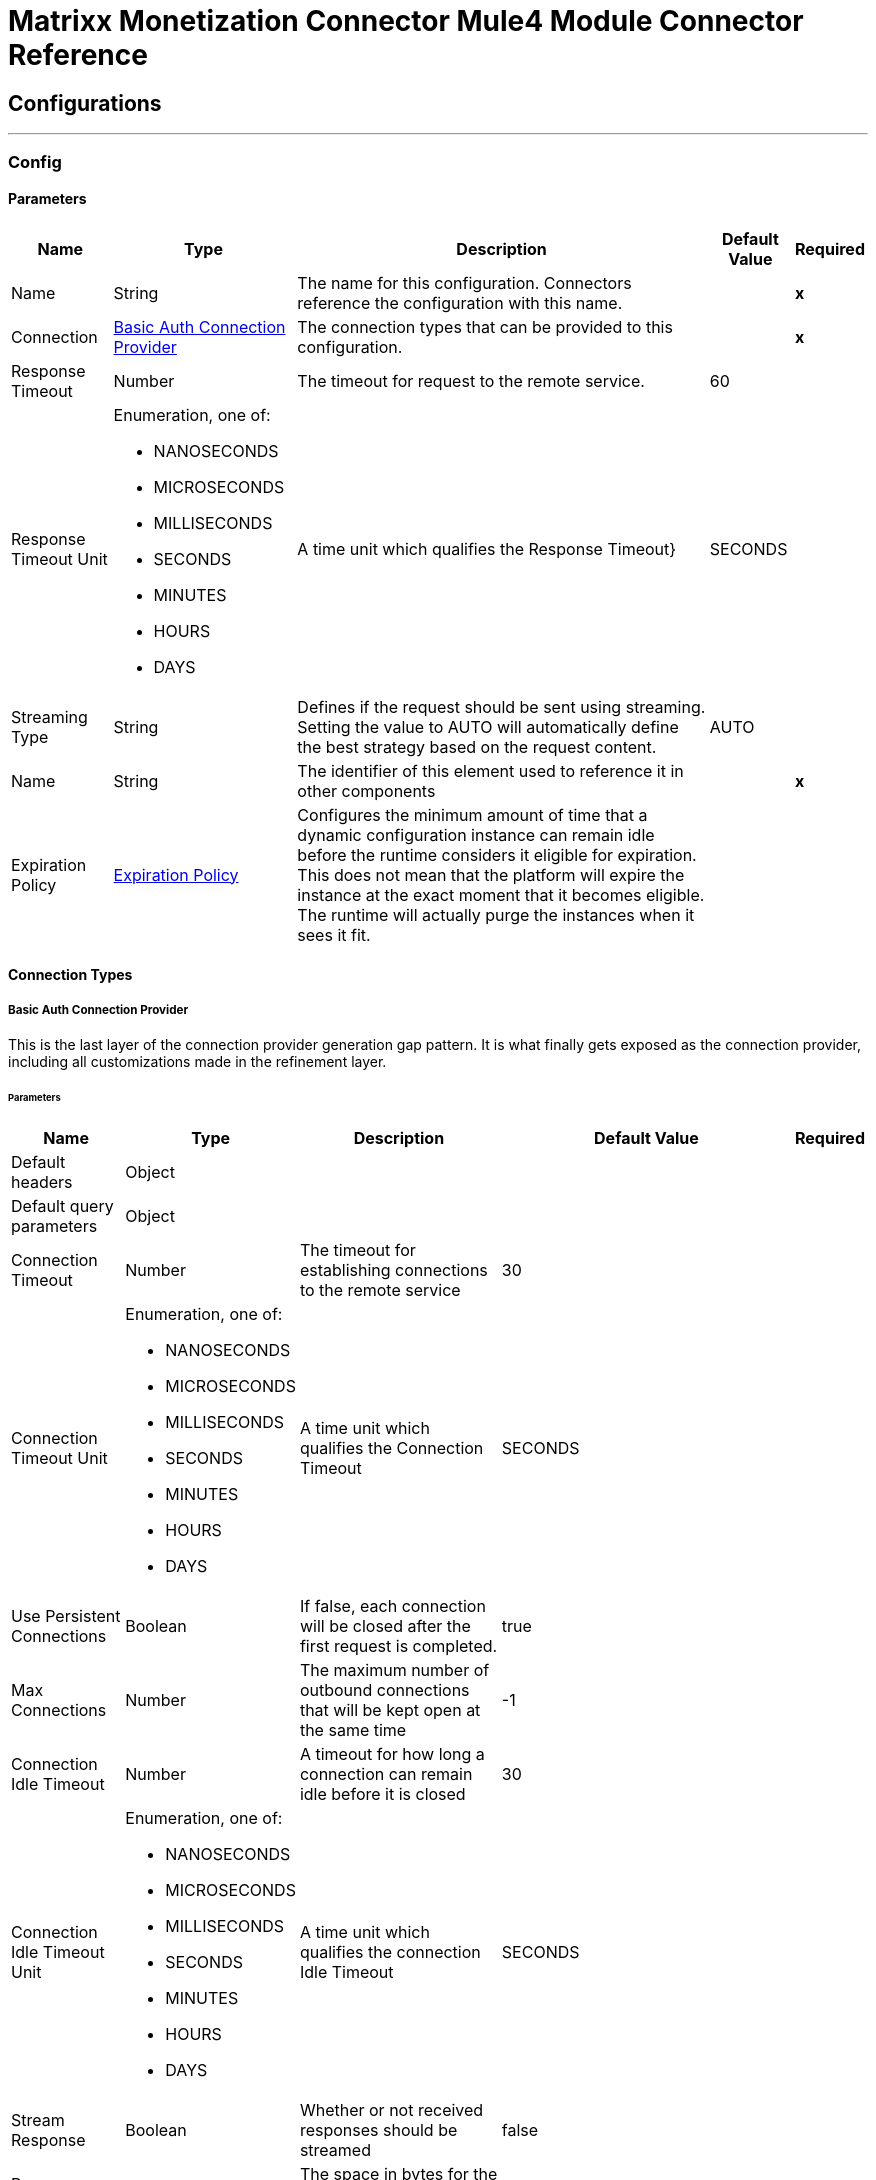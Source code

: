 

= Matrixx Monetization Connector Mule4 Module Connector Reference



== Configurations
---
[[Config]]
=== Config


==== Parameters

[%header%autowidth.spread]
|===
| Name | Type | Description | Default Value | Required
|Name | String | The name for this configuration. Connectors reference the configuration with this name. | | *x*{nbsp}
| Connection a| <<Config_BasicAuth, Basic Auth Connection Provider>>
 | The connection types that can be provided to this configuration. | | *x*{nbsp}
| Response Timeout a| Number |  The timeout for request to the remote service. |  60 | {nbsp}
| Response Timeout Unit a| Enumeration, one of:

** NANOSECONDS
** MICROSECONDS
** MILLISECONDS
** SECONDS
** MINUTES
** HOURS
** DAYS |  A time unit which qualifies the Response Timeout} |  SECONDS | {nbsp}
| Streaming Type a| String |  Defines if the request should be sent using streaming. Setting the value to AUTO will automatically define the best strategy based on the request content. |  AUTO | {nbsp}
| Name a| String |  The identifier of this element used to reference it in other components |  | *x*{nbsp}
| Expiration Policy a| <<ExpirationPolicy>> |  Configures the minimum amount of time that a dynamic configuration instance can remain idle before the runtime considers it eligible for expiration. This does not mean that the platform will expire the instance at the exact moment that it becomes eligible. The runtime will actually purge the instances when it sees it fit. |  | {nbsp}
|===

==== Connection Types
[[Config_BasicAuth]]
===== Basic Auth Connection Provider


This is the last layer of the connection provider generation gap pattern. It is what finally gets exposed as the connection provider, including all customizations made in the refinement layer.


====== Parameters

[%header%autowidth.spread]
|===
| Name | Type | Description | Default Value | Required
| Default headers a| Object |  |  | {nbsp}
| Default query parameters a| Object |  |  | {nbsp}
| Connection Timeout a| Number |  The timeout for establishing connections to the remote service |  30 | {nbsp}
| Connection Timeout Unit a| Enumeration, one of:

** NANOSECONDS
** MICROSECONDS
** MILLISECONDS
** SECONDS
** MINUTES
** HOURS
** DAYS |  A time unit which qualifies the Connection Timeout |  SECONDS | {nbsp}
| Use Persistent Connections a| Boolean |  If false, each connection will be closed after the first request is completed. |  true | {nbsp}
| Max Connections a| Number |  The maximum number of outbound connections that will be kept open at the same time |  -1 | {nbsp}
| Connection Idle Timeout a| Number |  A timeout for how long a connection can remain idle before it is closed |  30 | {nbsp}
| Connection Idle Timeout Unit a| Enumeration, one of:

** NANOSECONDS
** MICROSECONDS
** MILLISECONDS
** SECONDS
** MINUTES
** HOURS
** DAYS |  A time unit which qualifies the connection Idle Timeout |  SECONDS | {nbsp}
| Stream Response a| Boolean |  Whether or not received responses should be streamed |  false | {nbsp}
| Response Buffer Size a| Number |  The space in bytes for the buffer where the HTTP response will be stored. |  -1 | {nbsp}
| Base Uri a| String |  Parameter base URI, each instance/tenant gets its own |  https://localhost:8080/rsgateway/data | {nbsp}
| Username a| String |  The username used to authenticate the requests. |  | *x*{nbsp}
| Password a| String |  The password used to authenticate the requests. |  | {nbsp}
| Proxy Config a| <<Proxy>> |  Reusable configuration element for outbound connections through a proxy. A proxy element must define a host name and a port attributes, and optionally can define a username and a password. |  | {nbsp}
| Protocol a| Enumeration, one of:

** HTTP
** HTTPS |  Protocol to use for communication. Valid values are HTTP and HTTPS |  HTTP | {nbsp}
| TLS Configuration a| <<Tls>> |  |  | {nbsp}
| Reconnection a| <<Reconnection>> |  When the application is deployed, a connectivity test is performed on all connectors. If set to true, deployment will fail if the test doesn't pass after exhausting the associated reconnection strategy |  | {nbsp}
|===

==== Associated Operations
* <<DeviceActivateOffer>> {nbsp}
* <<DeviceAggregation>> {nbsp}
* <<DeviceCancelOffer>> {nbsp}
* <<DeviceCancelOfferExtended>> {nbsp}
* <<DeviceCheckPurchasedItemCycleAlignment>> {nbsp}
* <<DeviceCreateBasic>> {nbsp}
* <<DeviceDelete>> {nbsp}
* <<DeviceDeleteSession>> {nbsp}
* <<DeviceDetail>> {nbsp}
* <<DeviceDeviceRehome>> {nbsp}
* <<DeviceEvents>> {nbsp}
* <<DeviceGetCatalog>> {nbsp}
* <<DeviceGetCatalogItemsByEligibility>> {nbsp}
* <<DeviceMakeContractDebtPayment>> {nbsp}
* <<DeviceModifyInfo>> {nbsp}
* <<DeviceModifyOffer>> {nbsp}
* <<DevicePolicyCounter>> {nbsp}
* <<DevicePurchaseOffer>> {nbsp}
* <<DeviceQueryAccess>> {nbsp}
* <<DeviceQueryAccessId>> {nbsp}
* <<DeviceQueryExternalId>> {nbsp}
* <<DeviceQueryImsi>> {nbsp}
* <<DeviceQueryLoginId>> {nbsp}
* <<DeviceQueryPhone>> {nbsp}
* <<DeviceQuerySession>> {nbsp}
* <<DeviceValidateSession>> {nbsp}
* <<EventQuery>> {nbsp}
* <<EventstoreGroupEvent>> {nbsp}
* <<EventstoreGroupNotification>> {nbsp}
* <<EventstoreNotificationEventId>> {nbsp}
* <<EventstoreQueryEvent>> {nbsp}
* <<EventstoreQueryEventId>> {nbsp}
* <<EventstoreSubscriberEvent>> {nbsp}
* <<EventstoreSubscriberNotification>> {nbsp}
* <<EventstoreUserEvent>> {nbsp}
* <<EventstoreUserNotification>> {nbsp}
* <<GatewayAddNotificationToken>> {nbsp}
* <<GatewayDeleteNotificationToken>> {nbsp}
* <<GatewayGetAggregatedCatalog>> {nbsp}
* <<GatewayGetSubscriberDevices>> {nbsp}
* <<GroupActivateOffer>> {nbsp}
* <<GroupAddBalanceExpiryRechargeDefn>> {nbsp}
* <<GroupAddMembership>> {nbsp}
* <<GroupAddPaymentMethod>> {nbsp}
* <<GroupAddRechargeSchedule>> {nbsp}
* <<GroupAddThreshold>> {nbsp}
* <<GroupAddUser>> {nbsp}
* <<GroupAdjustBalance>> {nbsp}
* <<GroupAdjustRolloverBalance>> {nbsp}
* <<GroupAdministrators>> {nbsp}
* <<GroupCancelOffer>> {nbsp}
* <<GroupCancelOfferExtended>> {nbsp}
* <<GroupCheckPurchasedItemCycleAlignment>> {nbsp}
* <<GroupCreateBasic>> {nbsp}
* <<GroupCreateOneTimeToken>> {nbsp}
* <<GroupDelete>> {nbsp}
* <<GroupDetail>> {nbsp}
* <<GroupEstimateRecurring>> {nbsp}
* <<GroupEvents>> {nbsp}
* <<GroupGetBalanceExpiryRechargeDefn>> {nbsp}
* <<GroupGetCatalog>> {nbsp}
* <<GroupGetCatalogItemsByEligibility>> {nbsp}
* <<GroupGetExternalPayment>> {nbsp}
* <<GroupGetPaymentHistory>> {nbsp}
* <<GroupGroupRehome>> {nbsp}
* <<GroupGroups>> {nbsp}
* <<GroupMakeContractDebtPayment>> {nbsp}
* <<GroupMakeFinanceContractPayment>> {nbsp}
* <<GroupMakePayment>> {nbsp}
* <<GroupMakeRecharge>> {nbsp}
* <<GroupMakeRefund>> {nbsp}
* <<GroupModifyExternalPayment>> {nbsp}
* <<GroupModifyInfo>> {nbsp}
* <<GroupModifyOffer>> {nbsp}
* <<GroupModifyPaymentMethod>> {nbsp}
* <<GroupModifyRechargeSchedule>> {nbsp}
* <<GroupModifyUser>> {nbsp}
* <<GroupPurchaseOffer>> {nbsp}
* <<GroupQueryExternalId>> {nbsp}
* <<GroupQueryPaymentMethod>> {nbsp}
* <<GroupQueryRechargeSchedule>> {nbsp}
* <<GroupQueryRecurringRecharge>> {nbsp}
* <<GroupQueryThresholdRechargeDefn>> {nbsp}
* <<GroupRemoveBalanceExpiryRechargeDefn>> {nbsp}
* <<GroupRemoveMembership>> {nbsp}
* <<GroupRemovePaymentMethod>> {nbsp}
* <<GroupRemoveRechargeSchedule>> {nbsp}
* <<GroupRemoveThreshold>> {nbsp}
* <<GroupRemoveUser>> {nbsp}
* <<GroupSettlePayment>> {nbsp}
* <<GroupSubscribers>> {nbsp}
* <<GroupTopupBalance>> {nbsp}
* <<GroupTransferBalance>> {nbsp}
* <<GroupUpdateBalanceExpiryRechargeDefn>> {nbsp}
* <<GroupUsers>> {nbsp}
* <<GroupValidatePaymentMethod>> {nbsp}
* <<GroupWallet>> {nbsp}
* <<PricingDevice>> {nbsp}
* <<PricingGetBalance>> {nbsp}
* <<PricingGetBalanceClass>> {nbsp}
* <<PricingGetBalanceClassList>> {nbsp}
* <<PricingGetBalanceList>> {nbsp}
* <<PricingGetBalanceThresholds>> {nbsp}
* <<PricingGetBillingCycle>> {nbsp}
* <<PricingGetBillingCycles>> {nbsp}
* <<PricingGetCatalog>> {nbsp}
* <<PricingGetCatalogItem>> {nbsp}
* <<PricingGetCatalogItemList>> {nbsp}
* <<PricingGetCatalogList>> {nbsp}
* <<PricingGetContract>> {nbsp}
* <<PricingGetContractEtcSchedule>> {nbsp}
* <<PricingGetContractEtcScheduleList>> {nbsp}
* <<PricingGetContractList>> {nbsp}
* <<PricingGetContractPaymentSchedule>> {nbsp}
* <<PricingGetContractPaymentScheduleList>> {nbsp}
* <<PricingGetEventType>> {nbsp}
* <<PricingGetEventTypes>> {nbsp}
* <<PricingGetNotificationProfile>> {nbsp}
* <<PricingGetOffer>> {nbsp}
* <<PricingGetOfferList>> {nbsp}
* <<PricingGetOfferVersion>> {nbsp}
* <<PricingGetRateTag>> {nbsp}
* <<PricingGetRateTagList>> {nbsp}
* <<PricingGetServiceContext>> {nbsp}
* <<PricingGetServiceType>> {nbsp}
* <<PricingGetServiceTypes>> {nbsp}
* <<PricingGetTaxClass>> {nbsp}
* <<PricingGetTaxClassList>> {nbsp}
* <<PricingGetUserRole>> {nbsp}
* <<PricingGetUserRoleList>> {nbsp}
* <<PricingGroup>> {nbsp}
* <<PricingOffer>> {nbsp}
* <<PricingOfferLifecycleProfile>> {nbsp}
* <<PricingOfferLifecycleProfileList>> {nbsp}
* <<PricingOfferdefault>> {nbsp}
* <<PricingPricingStatus>> {nbsp}
* <<PricingQueryOffer>> {nbsp}
* <<PricingQueryRateTag>> {nbsp}
* <<PricingQueryTaxClass>> {nbsp}
* <<PricingSubscriber>> {nbsp}
* <<PricingUser>> {nbsp}
* <<ServiceSubdomainsQuery>> {nbsp}
* <<StreamCreateSession>> {nbsp}
* <<StreamDeleteSession>> {nbsp}
* <<StreamModifySession>> {nbsp}
* <<StreamQuerySession>> {nbsp}
* <<StreamQuerySessionList>> {nbsp}
* <<SubscriberAddDevice>> {nbsp}
* <<SubscriberAddPaymentMethod>> {nbsp}
* <<SubscriberAddRechargeSchedule>> {nbsp}
* <<SubscriberAddThreshold>> {nbsp}
* <<SubscriberAdjustBalance>> {nbsp}
* <<SubscriberAdjustRolloverBalance>> {nbsp}
* <<SubscriberCancelOffer>> {nbsp}
* <<SubscriberCancelOfferExtended>> {nbsp}
* <<SubscriberCheckPurchasedItemCycleAlignment>> {nbsp}
* <<SubscriberCreateOneTimeToken>> {nbsp}
* <<SubscriberEstimateRecurring>> {nbsp}
* <<SubscriberGetAuthData>> {nbsp}
* <<SubscriberGetCatalog>> {nbsp}
* <<SubscriberGetCatalogItemsByEligibility>> {nbsp}
* <<SubscriberGetPaymentHistory>> {nbsp}
* <<SubscriberGroups>> {nbsp}
* <<SubscriberMakeContractDebtPayment>> {nbsp}
* <<SubscriberMakeFinanceContractPayment>> {nbsp}
* <<SubscriberMakePayment>> {nbsp}
* <<SubscriberMakeRecharge>> {nbsp}
* <<SubscriberMakeRefund>> {nbsp}
* <<SubscriberModifyAuthData>> {nbsp}
* <<SubscriberModifyOffer>> {nbsp}
* <<SubscriberModifyPaymentMethod>> {nbsp}
* <<SubscriberModifyRechargeSchedule>> {nbsp}
* <<SubscriberPurchaseOffer>> {nbsp}
* <<SubscriberQueryAggregation>> {nbsp}
* <<SubscriberQueryEvents>> {nbsp}
* <<SubscriberQueryPaymentMethod>> {nbsp}
* <<SubscriberQueryRechargeSchedule>> {nbsp}
* <<SubscriberQueryRecurringRecharge>> {nbsp}
* <<SubscriberQueryThresholdRechargeDefn>> {nbsp}
* <<SubscriberQueryWithDevice>> {nbsp}
* <<SubscriberRemoveDevice>> {nbsp}
* <<SubscriberRemovePaymentMethod>> {nbsp}
* <<SubscriberRemoveRechargeSchedule>> {nbsp}
* <<SubscriberRemoveThreshold>> {nbsp}
* <<SubscriberSettlePayment>> {nbsp}
* <<SubscriberSubscriberRehome>> {nbsp}
* <<SubscriberTopupBalance>> {nbsp}
* <<SubscriberTransferBalance>> {nbsp}
* <<SubscriberUsers>> {nbsp}
* <<SubscriberWallet>> {nbsp}
* <<SubscriptionActivateOffer>> {nbsp}
* <<SubscriptionAddBalanceExpiryRechargeDefn>> {nbsp}
* <<SubscriptionCreateBasic>> {nbsp}
* <<SubscriptionDelete>> {nbsp}
* <<SubscriptionDetail>> {nbsp}
* <<SubscriptionGetBalanceExpiryRechargeDefn>> {nbsp}
* <<SubscriptionGetExternalPayment>> {nbsp}
* <<SubscriptionModifyExternalPayment>> {nbsp}
* <<SubscriptionModifyInfo>> {nbsp}
* <<SubscriptionRemoveBalanceExpiryRechargeDefn>> {nbsp}
* <<SubscriptionUpdateBalanceExpiryRechargeDefn>> {nbsp}
* <<SubscriptionValidatePaymentMethod>> {nbsp}
* <<SystemCreateClientToken>> {nbsp}
* <<SystemCreateClientTokenNoUser>> {nbsp}
* <<UserAddGroup>> {nbsp}
* <<UserAddSubscription>> {nbsp}
* <<UserCreateBasic>> {nbsp}
* <<UserDelete>> {nbsp}
* <<UserDetail>> {nbsp}
* <<UserEvents>> {nbsp}
* <<UserGetAuthData>> {nbsp}
* <<UserGroups>> {nbsp}
* <<UserModifyAuthData>> {nbsp}
* <<UserModifyGroup>> {nbsp}
* <<UserModifyInfo>> {nbsp}
* <<UserModifySubscription>> {nbsp}
* <<UserRemoveGroup>> {nbsp}
* <<UserRemoveSubscription>> {nbsp}
* <<UserSubscriptions>> {nbsp}
* <<UserUserRehome>> {nbsp}



== Operations

[[DeviceActivateOffer]]
== Device Activate Offer
`<matrixx-monetization-connector-mule-4:device-activate-offer>`


This method is used to activate a catalog item the device has purchased. This operation makes an HTTP PUT request to the /openapi/device/{SearchTerm}/offers/{ResourceId}/activate endpoint


=== Parameters

[%header%autowidth.spread]
|===
| Name | Type | Description | Default Value | Required
| Configuration | String | The name of the configuration to use. | | *x*{nbsp}
| Search Term a| String |  Default is the object id of the device. Qualifiers of ObjectId, ExternalId, PhoneNumber, Imsi, AccessNumber, LoginId and AccessId can be specified. |  | *x*{nbsp}
| Resource Id a| Number |  This parameter is the resource id of the catalog item. |  | *x*{nbsp}
| Filter Name a| String |  call the named filter |  | {nbsp}
| filter a| String |  a json filter specification |  | {nbsp}
| Apply Default Filter a| Boolean |  true causes default filter to be applied |  false | {nbsp}
| Execute Mode a| Number |  Specifies the execution mode. Valid values are: 0 = normal (default), 1 = dryrun, 2 = advice |  | {nbsp}
| Traffic Route Data a| String |  Optional routing data used by the TRA to route this subman call to the correct engine |  | {nbsp}
| Body a| Any |  the content to use |  #[payload] | {nbsp}
| Config Ref a| ConfigurationProvider |  The name of the configuration to be used to execute this component |  | *x*{nbsp}
| Streaming Strategy a| * <<RepeatableInMemoryStream>>
* <<RepeatableFileStoreStream>>
* non-repeatable-stream |  Configure if repeatable streams should be used and their behaviour |  | {nbsp}
| Custom Query Parameters a| Object |  |  #[null] | {nbsp}
| Custom Headers a| Object |  |  #[null] | {nbsp}
| Response Timeout a| Number |  The timeout for request to the remote service. |  | {nbsp}
| Response Timeout Unit a| Enumeration, one of:

** NANOSECONDS
** MICROSECONDS
** MILLISECONDS
** SECONDS
** MINUTES
** HOURS
** DAYS |  A time unit which qualifies the Response Timeout} |  | {nbsp}
| Streaming Type a| String |  Defines if the request should be sent using streaming. Setting the value to AUTO will automatically define the best strategy based on the request content. |  | {nbsp}
| Target Variable a| String |  The name of a variable on which the operation's output will be placed |  | {nbsp}
| Target Value a| String |  An expression that will be evaluated against the operation's output and the outcome of that expression will be stored in the target variable |  #[payload] | {nbsp}
| Reconnection Strategy a| * <<Reconnect>>
* <<ReconnectForever>> |  A retry strategy in case of connectivity errors |  | {nbsp}
|===

=== Output

[%autowidth.spread]
|===
| *Type* a| Any
| *Attributes Type* a| <<HttpResponseAttributes>>
|===

=== For Configurations

* <<Config>> {nbsp}

=== Throws

* MATRIXX-MONETIZATION-CONNECTOR-MULE-4:BAD_REQUEST {nbsp}
* MATRIXX-MONETIZATION-CONNECTOR-MULE-4:CLIENT_ERROR {nbsp}
* MATRIXX-MONETIZATION-CONNECTOR-MULE-4:CONNECTIVITY {nbsp}
* MATRIXX-MONETIZATION-CONNECTOR-MULE-4:INTERNAL_SERVER_ERROR {nbsp}
* MATRIXX-MONETIZATION-CONNECTOR-MULE-4:NOT_ACCEPTABLE {nbsp}
* MATRIXX-MONETIZATION-CONNECTOR-MULE-4:NOT_FOUND {nbsp}
* MATRIXX-MONETIZATION-CONNECTOR-MULE-4:RETRY_EXHAUSTED {nbsp}
* MATRIXX-MONETIZATION-CONNECTOR-MULE-4:SERVER_ERROR {nbsp}
* MATRIXX-MONETIZATION-CONNECTOR-MULE-4:SERVICE_UNAVAILABLE {nbsp}
* MATRIXX-MONETIZATION-CONNECTOR-MULE-4:TIMEOUT {nbsp}
* MATRIXX-MONETIZATION-CONNECTOR-MULE-4:TOO_MANY_REQUESTS {nbsp}
* MATRIXX-MONETIZATION-CONNECTOR-MULE-4:UNAUTHORIZED {nbsp}
* MATRIXX-MONETIZATION-CONNECTOR-MULE-4:UNSUPPORTED_MEDIA_TYPE {nbsp}


[[DeviceAggregation]]
== Device Aggregation
`<matrixx-monetization-connector-mule-4:device-aggregation>`


This method is used to retrieve device aggregation info. This operation makes an HTTP GET request to the /openapi/device/{SearchTerm}/aggregation endpoint


=== Parameters

[%header%autowidth.spread]
|===
| Name | Type | Description | Default Value | Required
| Configuration | String | The name of the configuration to use. | | *x*{nbsp}
| Search Term a| String |  Default is the object id of the device. Qualifiers of ObjectId, ExternalId, PhoneNumber, Imsi, AccessNumber, LoginId and AccessId can be specified. |  | *x*{nbsp}
| Filter Name a| String |  call the named filter |  | {nbsp}
| filter a| String |  a json filter specification |  | {nbsp}
| Apply Default Filter a| Boolean |  true causes default filter to be applied |  false | {nbsp}
| Traffic Route Data a| String |  Optional routing data used by the TRA to route this subman call to the correct engine |  | {nbsp}
| Config Ref a| ConfigurationProvider |  The name of the configuration to be used to execute this component |  | *x*{nbsp}
| Streaming Strategy a| * <<RepeatableInMemoryStream>>
* <<RepeatableFileStoreStream>>
* non-repeatable-stream |  Configure if repeatable streams should be used and their behaviour |  | {nbsp}
| Custom Query Parameters a| Object |  |  #[null] | {nbsp}
| Custom Headers a| Object |  |  #[null] | {nbsp}
| Response Timeout a| Number |  The timeout for request to the remote service. |  | {nbsp}
| Response Timeout Unit a| Enumeration, one of:

** NANOSECONDS
** MICROSECONDS
** MILLISECONDS
** SECONDS
** MINUTES
** HOURS
** DAYS |  A time unit which qualifies the Response Timeout} |  | {nbsp}
| Streaming Type a| String |  Defines if the request should be sent using streaming. Setting the value to AUTO will automatically define the best strategy based on the request content. |  | {nbsp}
| Target Variable a| String |  The name of a variable on which the operation's output will be placed |  | {nbsp}
| Target Value a| String |  An expression that will be evaluated against the operation's output and the outcome of that expression will be stored in the target variable |  #[payload] | {nbsp}
| Reconnection Strategy a| * <<Reconnect>>
* <<ReconnectForever>> |  A retry strategy in case of connectivity errors |  | {nbsp}
|===

=== Output

[%autowidth.spread]
|===
| *Type* a| Any
| *Attributes Type* a| <<HttpResponseAttributes>>
|===

=== For Configurations

* <<Config>> {nbsp}

=== Throws

* MATRIXX-MONETIZATION-CONNECTOR-MULE-4:BAD_REQUEST {nbsp}
* MATRIXX-MONETIZATION-CONNECTOR-MULE-4:CLIENT_ERROR {nbsp}
* MATRIXX-MONETIZATION-CONNECTOR-MULE-4:CONNECTIVITY {nbsp}
* MATRIXX-MONETIZATION-CONNECTOR-MULE-4:INTERNAL_SERVER_ERROR {nbsp}
* MATRIXX-MONETIZATION-CONNECTOR-MULE-4:NOT_ACCEPTABLE {nbsp}
* MATRIXX-MONETIZATION-CONNECTOR-MULE-4:NOT_FOUND {nbsp}
* MATRIXX-MONETIZATION-CONNECTOR-MULE-4:RETRY_EXHAUSTED {nbsp}
* MATRIXX-MONETIZATION-CONNECTOR-MULE-4:SERVER_ERROR {nbsp}
* MATRIXX-MONETIZATION-CONNECTOR-MULE-4:SERVICE_UNAVAILABLE {nbsp}
* MATRIXX-MONETIZATION-CONNECTOR-MULE-4:TIMEOUT {nbsp}
* MATRIXX-MONETIZATION-CONNECTOR-MULE-4:TOO_MANY_REQUESTS {nbsp}
* MATRIXX-MONETIZATION-CONNECTOR-MULE-4:UNAUTHORIZED {nbsp}
* MATRIXX-MONETIZATION-CONNECTOR-MULE-4:UNSUPPORTED_MEDIA_TYPE {nbsp}


[[DeviceCancelOffer]]
== Device Cancel Offer
`<matrixx-monetization-connector-mule-4:device-cancel-offer>`


This method is used to cancel one or more catalog items the device has purchased. This operation makes an HTTP DELETE request to the /openapi/device/{SearchTerm}/offers/{ResourceId} endpoint


=== Parameters

[%header%autowidth.spread]
|===
| Name | Type | Description | Default Value | Required
| Configuration | String | The name of the configuration to use. | | *x*{nbsp}
| Search Term a| String |  Default is the object id of the device. Qualifiers of ObjectId, ExternalId, PhoneNumber, Imsi, AccessNumber, LoginId and AccessId can be specified. |  | *x*{nbsp}
| Resource Id Array a| String |  This parameter is a comma-separated list of numeric purchased catalog item resource ID's. No spaces or extra characters are allowed. For example, to cancel catalog items with resource IDs 3, 7, and 9, the url would be /device/###/offers/3,7,9 where ### is the device id. |  | *x*{nbsp}
| Filter Name a| String |  call the named filter |  | {nbsp}
| filter a| String |  a json filter specification |  | {nbsp}
| Apply Default Filter a| Boolean |  true causes default filter to be applied |  false | {nbsp}
| Execute Mode a| Number |  Specifies the execution mode. Valid values are: 0 = normal (default), 1 = dryrun, 2 = advice |  | {nbsp}
| Eligibility Check a| Boolean |  If true (default), eligibility rule evaluation will be performed. If false, eligibility rule evaluation will be skipped. |  false | {nbsp}
| Traffic Route Data a| String |  Optional routing data used by the TRA to route this subman call to the correct engine |  | {nbsp}
| Config Ref a| ConfigurationProvider |  The name of the configuration to be used to execute this component |  | *x*{nbsp}
| Streaming Strategy a| * <<RepeatableInMemoryStream>>
* <<RepeatableFileStoreStream>>
* non-repeatable-stream |  Configure if repeatable streams should be used and their behaviour |  | {nbsp}
| Custom Query Parameters a| Object |  |  #[null] | {nbsp}
| Custom Headers a| Object |  |  #[null] | {nbsp}
| Response Timeout a| Number |  The timeout for request to the remote service. |  | {nbsp}
| Response Timeout Unit a| Enumeration, one of:

** NANOSECONDS
** MICROSECONDS
** MILLISECONDS
** SECONDS
** MINUTES
** HOURS
** DAYS |  A time unit which qualifies the Response Timeout} |  | {nbsp}
| Streaming Type a| String |  Defines if the request should be sent using streaming. Setting the value to AUTO will automatically define the best strategy based on the request content. |  | {nbsp}
| Target Variable a| String |  The name of a variable on which the operation's output will be placed |  | {nbsp}
| Target Value a| String |  An expression that will be evaluated against the operation's output and the outcome of that expression will be stored in the target variable |  #[payload] | {nbsp}
| Reconnection Strategy a| * <<Reconnect>>
* <<ReconnectForever>> |  A retry strategy in case of connectivity errors |  | {nbsp}
|===

=== Output

[%autowidth.spread]
|===
| *Type* a| Any
| *Attributes Type* a| <<HttpResponseAttributes>>
|===

=== For Configurations

* <<Config>> {nbsp}

=== Throws

* MATRIXX-MONETIZATION-CONNECTOR-MULE-4:BAD_REQUEST {nbsp}
* MATRIXX-MONETIZATION-CONNECTOR-MULE-4:CLIENT_ERROR {nbsp}
* MATRIXX-MONETIZATION-CONNECTOR-MULE-4:CONNECTIVITY {nbsp}
* MATRIXX-MONETIZATION-CONNECTOR-MULE-4:INTERNAL_SERVER_ERROR {nbsp}
* MATRIXX-MONETIZATION-CONNECTOR-MULE-4:NOT_ACCEPTABLE {nbsp}
* MATRIXX-MONETIZATION-CONNECTOR-MULE-4:NOT_FOUND {nbsp}
* MATRIXX-MONETIZATION-CONNECTOR-MULE-4:RETRY_EXHAUSTED {nbsp}
* MATRIXX-MONETIZATION-CONNECTOR-MULE-4:SERVER_ERROR {nbsp}
* MATRIXX-MONETIZATION-CONNECTOR-MULE-4:SERVICE_UNAVAILABLE {nbsp}
* MATRIXX-MONETIZATION-CONNECTOR-MULE-4:TIMEOUT {nbsp}
* MATRIXX-MONETIZATION-CONNECTOR-MULE-4:TOO_MANY_REQUESTS {nbsp}
* MATRIXX-MONETIZATION-CONNECTOR-MULE-4:UNAUTHORIZED {nbsp}
* MATRIXX-MONETIZATION-CONNECTOR-MULE-4:UNSUPPORTED_MEDIA_TYPE {nbsp}


[[DeviceCancelOfferExtended]]
== Device Cancel Offer Extended
`<matrixx-monetization-connector-mule-4:device-cancel-offer-extended>`


This method is used to cancel one or more offers the device has purchased. Additional arguments are specified for each offer being cancelled. This operation makes an HTTP POST request to the /openapi/device/{SearchTerm}/offers endpoint


=== Parameters

[%header%autowidth.spread]
|===
| Name | Type | Description | Default Value | Required
| Configuration | String | The name of the configuration to use. | | *x*{nbsp}
| Search Term a| String |  Default is the object id of the device. Qualifiers of ObjectId, ExternalId, PhoneNumber, Imsi, AccessNumber, LoginId and AccessId can be specified. |  | *x*{nbsp}
| Filter Name a| String |  call the named filter |  | {nbsp}
| filter a| String |  a json filter specification |  | {nbsp}
| Apply Default Filter a| Boolean |  true causes default filter to be applied |  false | {nbsp}
| Execute Mode a| Number |  Specifies the execution mode. Valid values are: 0 = normal (default), 1 = dryrun, 2 = advice |  | {nbsp}
| Traffic Route Data a| String |  Optional routing data used by the TRA to route this subman call to the correct engine |  | {nbsp}
| Body a| Any |  the content to use |  #[payload] | {nbsp}
| Config Ref a| ConfigurationProvider |  The name of the configuration to be used to execute this component |  | *x*{nbsp}
| Streaming Strategy a| * <<RepeatableInMemoryStream>>
* <<RepeatableFileStoreStream>>
* non-repeatable-stream |  Configure if repeatable streams should be used and their behaviour |  | {nbsp}
| Custom Query Parameters a| Object |  |  #[null] | {nbsp}
| Custom Headers a| Object |  |  #[null] | {nbsp}
| Response Timeout a| Number |  The timeout for request to the remote service. |  | {nbsp}
| Response Timeout Unit a| Enumeration, one of:

** NANOSECONDS
** MICROSECONDS
** MILLISECONDS
** SECONDS
** MINUTES
** HOURS
** DAYS |  A time unit which qualifies the Response Timeout} |  | {nbsp}
| Streaming Type a| String |  Defines if the request should be sent using streaming. Setting the value to AUTO will automatically define the best strategy based on the request content. |  | {nbsp}
| Target Variable a| String |  The name of a variable on which the operation's output will be placed |  | {nbsp}
| Target Value a| String |  An expression that will be evaluated against the operation's output and the outcome of that expression will be stored in the target variable |  #[payload] | {nbsp}
| Reconnection Strategy a| * <<Reconnect>>
* <<ReconnectForever>> |  A retry strategy in case of connectivity errors |  | {nbsp}
|===

=== Output

[%autowidth.spread]
|===
| *Type* a| Any
| *Attributes Type* a| <<HttpResponseAttributes>>
|===

=== For Configurations

* <<Config>> {nbsp}

=== Throws

* MATRIXX-MONETIZATION-CONNECTOR-MULE-4:BAD_REQUEST {nbsp}
* MATRIXX-MONETIZATION-CONNECTOR-MULE-4:CLIENT_ERROR {nbsp}
* MATRIXX-MONETIZATION-CONNECTOR-MULE-4:CONNECTIVITY {nbsp}
* MATRIXX-MONETIZATION-CONNECTOR-MULE-4:INTERNAL_SERVER_ERROR {nbsp}
* MATRIXX-MONETIZATION-CONNECTOR-MULE-4:NOT_ACCEPTABLE {nbsp}
* MATRIXX-MONETIZATION-CONNECTOR-MULE-4:NOT_FOUND {nbsp}
* MATRIXX-MONETIZATION-CONNECTOR-MULE-4:RETRY_EXHAUSTED {nbsp}
* MATRIXX-MONETIZATION-CONNECTOR-MULE-4:SERVER_ERROR {nbsp}
* MATRIXX-MONETIZATION-CONNECTOR-MULE-4:SERVICE_UNAVAILABLE {nbsp}
* MATRIXX-MONETIZATION-CONNECTOR-MULE-4:TIMEOUT {nbsp}
* MATRIXX-MONETIZATION-CONNECTOR-MULE-4:TOO_MANY_REQUESTS {nbsp}
* MATRIXX-MONETIZATION-CONNECTOR-MULE-4:UNAUTHORIZED {nbsp}
* MATRIXX-MONETIZATION-CONNECTOR-MULE-4:UNSUPPORTED_MEDIA_TYPE {nbsp}


[[DeviceCheckPurchasedItemCycleAlignment]]
== Device Check Purchased Item Cycle Alignment
`<matrixx-monetization-connector-mule-4:device-check-purchased-item-cycle-alignment>`


This method is used to check a catalog item for cycles that can be aligned to on purchase or modification. One and only one of OfferRequest and OfferResourceId must be provided. This operation makes an HTTP PUT request to the /openapi/device/{SearchTerm}/cycle_alignment endpoint


=== Parameters

[%header%autowidth.spread]
|===
| Name | Type | Description | Default Value | Required
| Configuration | String | The name of the configuration to use. | | *x*{nbsp}
| Search Term a| String |  Default is the object id of the device. Qualifiers of ObjectId, ExternalId, PhoneNumber, Imsi, AccessNumber, LoginId and AccessId can be specified. |  | *x*{nbsp}
| Filter Name a| String |  call the named filter |  | {nbsp}
| filter a| String |  a json filter specification |  | {nbsp}
| Apply Default Filter a| Boolean |  true causes default filter to be applied |  false | {nbsp}
| Traffic Route Data a| String |  Optional routing data used by the TRA to route this subman call to the correct engine |  | {nbsp}
| Body a| Any |  the content to use |  #[payload] | {nbsp}
| Config Ref a| ConfigurationProvider |  The name of the configuration to be used to execute this component |  | *x*{nbsp}
| Streaming Strategy a| * <<RepeatableInMemoryStream>>
* <<RepeatableFileStoreStream>>
* non-repeatable-stream |  Configure if repeatable streams should be used and their behaviour |  | {nbsp}
| Custom Query Parameters a| Object |  |  #[null] | {nbsp}
| Custom Headers a| Object |  |  #[null] | {nbsp}
| Response Timeout a| Number |  The timeout for request to the remote service. |  | {nbsp}
| Response Timeout Unit a| Enumeration, one of:

** NANOSECONDS
** MICROSECONDS
** MILLISECONDS
** SECONDS
** MINUTES
** HOURS
** DAYS |  A time unit which qualifies the Response Timeout} |  | {nbsp}
| Streaming Type a| String |  Defines if the request should be sent using streaming. Setting the value to AUTO will automatically define the best strategy based on the request content. |  | {nbsp}
| Target Variable a| String |  The name of a variable on which the operation's output will be placed |  | {nbsp}
| Target Value a| String |  An expression that will be evaluated against the operation's output and the outcome of that expression will be stored in the target variable |  #[payload] | {nbsp}
| Reconnection Strategy a| * <<Reconnect>>
* <<ReconnectForever>> |  A retry strategy in case of connectivity errors |  | {nbsp}
|===

=== Output

[%autowidth.spread]
|===
| *Type* a| Any
| *Attributes Type* a| <<HttpResponseAttributes>>
|===

=== For Configurations

* <<Config>> {nbsp}

=== Throws

* MATRIXX-MONETIZATION-CONNECTOR-MULE-4:BAD_REQUEST {nbsp}
* MATRIXX-MONETIZATION-CONNECTOR-MULE-4:CLIENT_ERROR {nbsp}
* MATRIXX-MONETIZATION-CONNECTOR-MULE-4:CONNECTIVITY {nbsp}
* MATRIXX-MONETIZATION-CONNECTOR-MULE-4:INTERNAL_SERVER_ERROR {nbsp}
* MATRIXX-MONETIZATION-CONNECTOR-MULE-4:NOT_ACCEPTABLE {nbsp}
* MATRIXX-MONETIZATION-CONNECTOR-MULE-4:NOT_FOUND {nbsp}
* MATRIXX-MONETIZATION-CONNECTOR-MULE-4:RETRY_EXHAUSTED {nbsp}
* MATRIXX-MONETIZATION-CONNECTOR-MULE-4:SERVER_ERROR {nbsp}
* MATRIXX-MONETIZATION-CONNECTOR-MULE-4:SERVICE_UNAVAILABLE {nbsp}
* MATRIXX-MONETIZATION-CONNECTOR-MULE-4:TIMEOUT {nbsp}
* MATRIXX-MONETIZATION-CONNECTOR-MULE-4:TOO_MANY_REQUESTS {nbsp}
* MATRIXX-MONETIZATION-CONNECTOR-MULE-4:UNAUTHORIZED {nbsp}
* MATRIXX-MONETIZATION-CONNECTOR-MULE-4:UNSUPPORTED_MEDIA_TYPE {nbsp}


[[DeviceCreateBasic]]
== Device Create Basic
`<matrixx-monetization-connector-mule-4:device-create-basic>`


Create a device. Will read an MtxRequestDeviceCeateBasic message from post data and submit it to the engine. This operation makes an HTTP POST request to the /openapi/device endpoint


=== Parameters

[%header%autowidth.spread]
|===
| Name | Type | Description | Default Value | Required
| Configuration | String | The name of the configuration to use. | | *x*{nbsp}
| Filter Name a| String |  call the named filter |  | {nbsp}
| filter a| String |  a json filter specification |  | {nbsp}
| Apply Default Filter a| Boolean |  true causes default filter to be applied |  false | {nbsp}
| Traffic Route Data a| String |  Optional routing data used by the TRA to route this subman call to the correct engine |  | {nbsp}
| Body a| Any |  the content to use |  #[payload] | {nbsp}
| Config Ref a| ConfigurationProvider |  The name of the configuration to be used to execute this component |  | *x*{nbsp}
| Streaming Strategy a| * <<RepeatableInMemoryStream>>
* <<RepeatableFileStoreStream>>
* non-repeatable-stream |  Configure if repeatable streams should be used and their behaviour |  | {nbsp}
| Custom Query Parameters a| Object |  |  #[null] | {nbsp}
| Custom Headers a| Object |  |  #[null] | {nbsp}
| Response Timeout a| Number |  The timeout for request to the remote service. |  | {nbsp}
| Response Timeout Unit a| Enumeration, one of:

** NANOSECONDS
** MICROSECONDS
** MILLISECONDS
** SECONDS
** MINUTES
** HOURS
** DAYS |  A time unit which qualifies the Response Timeout} |  | {nbsp}
| Streaming Type a| String |  Defines if the request should be sent using streaming. Setting the value to AUTO will automatically define the best strategy based on the request content. |  | {nbsp}
| Target Variable a| String |  The name of a variable on which the operation's output will be placed |  | {nbsp}
| Target Value a| String |  An expression that will be evaluated against the operation's output and the outcome of that expression will be stored in the target variable |  #[payload] | {nbsp}
| Reconnection Strategy a| * <<Reconnect>>
* <<ReconnectForever>> |  A retry strategy in case of connectivity errors |  | {nbsp}
|===

=== Output

[%autowidth.spread]
|===
| *Type* a| Any
| *Attributes Type* a| <<HttpResponseAttributes>>
|===

=== For Configurations

* <<Config>> {nbsp}

=== Throws

* MATRIXX-MONETIZATION-CONNECTOR-MULE-4:BAD_REQUEST {nbsp}
* MATRIXX-MONETIZATION-CONNECTOR-MULE-4:CLIENT_ERROR {nbsp}
* MATRIXX-MONETIZATION-CONNECTOR-MULE-4:CONNECTIVITY {nbsp}
* MATRIXX-MONETIZATION-CONNECTOR-MULE-4:INTERNAL_SERVER_ERROR {nbsp}
* MATRIXX-MONETIZATION-CONNECTOR-MULE-4:NOT_ACCEPTABLE {nbsp}
* MATRIXX-MONETIZATION-CONNECTOR-MULE-4:NOT_FOUND {nbsp}
* MATRIXX-MONETIZATION-CONNECTOR-MULE-4:RETRY_EXHAUSTED {nbsp}
* MATRIXX-MONETIZATION-CONNECTOR-MULE-4:SERVER_ERROR {nbsp}
* MATRIXX-MONETIZATION-CONNECTOR-MULE-4:SERVICE_UNAVAILABLE {nbsp}
* MATRIXX-MONETIZATION-CONNECTOR-MULE-4:TIMEOUT {nbsp}
* MATRIXX-MONETIZATION-CONNECTOR-MULE-4:TOO_MANY_REQUESTS {nbsp}
* MATRIXX-MONETIZATION-CONNECTOR-MULE-4:UNAUTHORIZED {nbsp}
* MATRIXX-MONETIZATION-CONNECTOR-MULE-4:UNSUPPORTED_MEDIA_TYPE {nbsp}


[[DeviceDelete]]
== Device Delete
`<matrixx-monetization-connector-mule-4:device-delete>`


This method is used to delete a device in the database. This operation makes an HTTP DELETE request to the /openapi/device/{SearchTerm} endpoint


=== Parameters

[%header%autowidth.spread]
|===
| Name | Type | Description | Default Value | Required
| Configuration | String | The name of the configuration to use. | | *x*{nbsp}
| Search Term a| String |  Default is the object id of the device. Qualifiers of ObjectId, ExternalId, PhoneNumber, Imsi, AccessNumber, LoginId and AccessId can be specified. |  | *x*{nbsp}
| Filter Name a| String |  call the named filter |  | {nbsp}
| filter a| String |  a json filter specification |  | {nbsp}
| Apply Default Filter a| Boolean |  true causes default filter to be applied |  false | {nbsp}
| Delete Session a| Boolean |  Specifies whether active sessions of the device should be deleted too. Default is false. |  false | {nbsp}
| Traffic Route Data a| String |  Optional routing data used by the TRA to route this subman call to the correct engine |  | {nbsp}
| Config Ref a| ConfigurationProvider |  The name of the configuration to be used to execute this component |  | *x*{nbsp}
| Streaming Strategy a| * <<RepeatableInMemoryStream>>
* <<RepeatableFileStoreStream>>
* non-repeatable-stream |  Configure if repeatable streams should be used and their behaviour |  | {nbsp}
| Custom Query Parameters a| Object |  |  #[null] | {nbsp}
| Custom Headers a| Object |  |  #[null] | {nbsp}
| Response Timeout a| Number |  The timeout for request to the remote service. |  | {nbsp}
| Response Timeout Unit a| Enumeration, one of:

** NANOSECONDS
** MICROSECONDS
** MILLISECONDS
** SECONDS
** MINUTES
** HOURS
** DAYS |  A time unit which qualifies the Response Timeout} |  | {nbsp}
| Streaming Type a| String |  Defines if the request should be sent using streaming. Setting the value to AUTO will automatically define the best strategy based on the request content. |  | {nbsp}
| Target Variable a| String |  The name of a variable on which the operation's output will be placed |  | {nbsp}
| Target Value a| String |  An expression that will be evaluated against the operation's output and the outcome of that expression will be stored in the target variable |  #[payload] | {nbsp}
| Reconnection Strategy a| * <<Reconnect>>
* <<ReconnectForever>> |  A retry strategy in case of connectivity errors |  | {nbsp}
|===

=== Output

[%autowidth.spread]
|===
| *Type* a| Any
| *Attributes Type* a| <<HttpResponseAttributes>>
|===

=== For Configurations

* <<Config>> {nbsp}

=== Throws

* MATRIXX-MONETIZATION-CONNECTOR-MULE-4:BAD_REQUEST {nbsp}
* MATRIXX-MONETIZATION-CONNECTOR-MULE-4:CLIENT_ERROR {nbsp}
* MATRIXX-MONETIZATION-CONNECTOR-MULE-4:CONNECTIVITY {nbsp}
* MATRIXX-MONETIZATION-CONNECTOR-MULE-4:INTERNAL_SERVER_ERROR {nbsp}
* MATRIXX-MONETIZATION-CONNECTOR-MULE-4:NOT_ACCEPTABLE {nbsp}
* MATRIXX-MONETIZATION-CONNECTOR-MULE-4:NOT_FOUND {nbsp}
* MATRIXX-MONETIZATION-CONNECTOR-MULE-4:RETRY_EXHAUSTED {nbsp}
* MATRIXX-MONETIZATION-CONNECTOR-MULE-4:SERVER_ERROR {nbsp}
* MATRIXX-MONETIZATION-CONNECTOR-MULE-4:SERVICE_UNAVAILABLE {nbsp}
* MATRIXX-MONETIZATION-CONNECTOR-MULE-4:TIMEOUT {nbsp}
* MATRIXX-MONETIZATION-CONNECTOR-MULE-4:TOO_MANY_REQUESTS {nbsp}
* MATRIXX-MONETIZATION-CONNECTOR-MULE-4:UNAUTHORIZED {nbsp}
* MATRIXX-MONETIZATION-CONNECTOR-MULE-4:UNSUPPORTED_MEDIA_TYPE {nbsp}


[[DeviceDeleteSession]]
== Device Delete Session
`<matrixx-monetization-connector-mule-4:device-delete-session>`


This method is used to delete a session or sessions currently associated with a device. This operation makes an HTTP DELETE request to the /openapi/device/{SearchTerm}/session endpoint


=== Parameters

[%header%autowidth.spread]
|===
| Name | Type | Description | Default Value | Required
| Configuration | String | The name of the configuration to use. | | *x*{nbsp}
| Search Term a| String |  Default is the object id of the device. Qualifiers of ObjectId, ExternalId, PhoneNumber, Imsi, AccessNumber, LoginId and AccessId can be specified. |  | *x*{nbsp}
| Filter Name a| String |  call the named filter |  | {nbsp}
| filter a| String |  a json filter specification |  | {nbsp}
| Apply Default Filter a| Boolean |  true causes default filter to be applied |  false | {nbsp}
| Session Id a| String |  A session id. Multiple sessionId parameters can be passed |  | {nbsp}
| Session Type a| Number |  A session type to delete |  | {nbsp}
| Traffic Route Data a| String |  Optional routing data used by the TRA to route this subman call to the correct engine |  | {nbsp}
| Config Ref a| ConfigurationProvider |  The name of the configuration to be used to execute this component |  | *x*{nbsp}
| Streaming Strategy a| * <<RepeatableInMemoryStream>>
* <<RepeatableFileStoreStream>>
* non-repeatable-stream |  Configure if repeatable streams should be used and their behaviour |  | {nbsp}
| Custom Query Parameters a| Object |  |  #[null] | {nbsp}
| Custom Headers a| Object |  |  #[null] | {nbsp}
| Response Timeout a| Number |  The timeout for request to the remote service. |  | {nbsp}
| Response Timeout Unit a| Enumeration, one of:

** NANOSECONDS
** MICROSECONDS
** MILLISECONDS
** SECONDS
** MINUTES
** HOURS
** DAYS |  A time unit which qualifies the Response Timeout} |  | {nbsp}
| Streaming Type a| String |  Defines if the request should be sent using streaming. Setting the value to AUTO will automatically define the best strategy based on the request content. |  | {nbsp}
| Target Variable a| String |  The name of a variable on which the operation's output will be placed |  | {nbsp}
| Target Value a| String |  An expression that will be evaluated against the operation's output and the outcome of that expression will be stored in the target variable |  #[payload] | {nbsp}
| Reconnection Strategy a| * <<Reconnect>>
* <<ReconnectForever>> |  A retry strategy in case of connectivity errors |  | {nbsp}
|===

=== Output

[%autowidth.spread]
|===
| *Type* a| Any
| *Attributes Type* a| <<HttpResponseAttributes>>
|===

=== For Configurations

* <<Config>> {nbsp}

=== Throws

* MATRIXX-MONETIZATION-CONNECTOR-MULE-4:BAD_REQUEST {nbsp}
* MATRIXX-MONETIZATION-CONNECTOR-MULE-4:CLIENT_ERROR {nbsp}
* MATRIXX-MONETIZATION-CONNECTOR-MULE-4:CONNECTIVITY {nbsp}
* MATRIXX-MONETIZATION-CONNECTOR-MULE-4:INTERNAL_SERVER_ERROR {nbsp}
* MATRIXX-MONETIZATION-CONNECTOR-MULE-4:NOT_ACCEPTABLE {nbsp}
* MATRIXX-MONETIZATION-CONNECTOR-MULE-4:NOT_FOUND {nbsp}
* MATRIXX-MONETIZATION-CONNECTOR-MULE-4:RETRY_EXHAUSTED {nbsp}
* MATRIXX-MONETIZATION-CONNECTOR-MULE-4:SERVER_ERROR {nbsp}
* MATRIXX-MONETIZATION-CONNECTOR-MULE-4:SERVICE_UNAVAILABLE {nbsp}
* MATRIXX-MONETIZATION-CONNECTOR-MULE-4:TIMEOUT {nbsp}
* MATRIXX-MONETIZATION-CONNECTOR-MULE-4:TOO_MANY_REQUESTS {nbsp}
* MATRIXX-MONETIZATION-CONNECTOR-MULE-4:UNAUTHORIZED {nbsp}
* MATRIXX-MONETIZATION-CONNECTOR-MULE-4:UNSUPPORTED_MEDIA_TYPE {nbsp}


[[DeviceDetail]]
== Device Detail
`<matrixx-monetization-connector-mule-4:device-detail>`


This method is used to retrieve a device using the object id. This operation makes an HTTP GET request to the /openapi/device/{SearchTerm} endpoint


=== Parameters

[%header%autowidth.spread]
|===
| Name | Type | Description | Default Value | Required
| Configuration | String | The name of the configuration to use. | | *x*{nbsp}
| Search Term a| String |  Default is the object id of the device. Qualifiers of ObjectId, ExternalId, PhoneNumber, Imsi, AccessNumber, LoginId and AccessId can be specified. |  | *x*{nbsp}
| Filter Name a| String |  call the named filter |  | {nbsp}
| filter a| String |  a json filter specification |  | {nbsp}
| Apply Default Filter a| Boolean |  true causes default filter to be applied |  false | {nbsp}
| Traffic Route Data a| String |  Optional routing data used by the TRA to route this subman call to the correct engine |  | {nbsp}
| Config Ref a| ConfigurationProvider |  The name of the configuration to be used to execute this component |  | *x*{nbsp}
| Streaming Strategy a| * <<RepeatableInMemoryStream>>
* <<RepeatableFileStoreStream>>
* non-repeatable-stream |  Configure if repeatable streams should be used and their behaviour |  | {nbsp}
| Custom Query Parameters a| Object |  |  #[null] | {nbsp}
| Custom Headers a| Object |  |  #[null] | {nbsp}
| Response Timeout a| Number |  The timeout for request to the remote service. |  | {nbsp}
| Response Timeout Unit a| Enumeration, one of:

** NANOSECONDS
** MICROSECONDS
** MILLISECONDS
** SECONDS
** MINUTES
** HOURS
** DAYS |  A time unit which qualifies the Response Timeout} |  | {nbsp}
| Streaming Type a| String |  Defines if the request should be sent using streaming. Setting the value to AUTO will automatically define the best strategy based on the request content. |  | {nbsp}
| Target Variable a| String |  The name of a variable on which the operation's output will be placed |  | {nbsp}
| Target Value a| String |  An expression that will be evaluated against the operation's output and the outcome of that expression will be stored in the target variable |  #[payload] | {nbsp}
| Reconnection Strategy a| * <<Reconnect>>
* <<ReconnectForever>> |  A retry strategy in case of connectivity errors |  | {nbsp}
|===

=== Output

[%autowidth.spread]
|===
| *Type* a| Any
| *Attributes Type* a| <<HttpResponseAttributes>>
|===

=== For Configurations

* <<Config>> {nbsp}

=== Throws

* MATRIXX-MONETIZATION-CONNECTOR-MULE-4:BAD_REQUEST {nbsp}
* MATRIXX-MONETIZATION-CONNECTOR-MULE-4:CLIENT_ERROR {nbsp}
* MATRIXX-MONETIZATION-CONNECTOR-MULE-4:CONNECTIVITY {nbsp}
* MATRIXX-MONETIZATION-CONNECTOR-MULE-4:INTERNAL_SERVER_ERROR {nbsp}
* MATRIXX-MONETIZATION-CONNECTOR-MULE-4:NOT_ACCEPTABLE {nbsp}
* MATRIXX-MONETIZATION-CONNECTOR-MULE-4:NOT_FOUND {nbsp}
* MATRIXX-MONETIZATION-CONNECTOR-MULE-4:RETRY_EXHAUSTED {nbsp}
* MATRIXX-MONETIZATION-CONNECTOR-MULE-4:SERVER_ERROR {nbsp}
* MATRIXX-MONETIZATION-CONNECTOR-MULE-4:SERVICE_UNAVAILABLE {nbsp}
* MATRIXX-MONETIZATION-CONNECTOR-MULE-4:TIMEOUT {nbsp}
* MATRIXX-MONETIZATION-CONNECTOR-MULE-4:TOO_MANY_REQUESTS {nbsp}
* MATRIXX-MONETIZATION-CONNECTOR-MULE-4:UNAUTHORIZED {nbsp}
* MATRIXX-MONETIZATION-CONNECTOR-MULE-4:UNSUPPORTED_MEDIA_TYPE {nbsp}


[[DeviceDeviceRehome]]
== Device Device Rehome
`<matrixx-monetization-connector-mule-4:device-device-rehome>`


rehome a device. This operation makes an HTTP PUT request to the /openapi/device/{query}/rehome/{destination} endpoint


=== Parameters

[%header%autowidth.spread]
|===
| Name | Type | Description | Default Value | Required
| Configuration | String | The name of the configuration to use. | | *x*{nbsp}
| query a| String |  Default is the object id of the device. Qualifiers of ObjectId, ExternalId, PhoneNumber, Imsi, AccessNumber, LoginId and AccessId can be specified. |  | *x*{nbsp}
| destination a| String |  Search term to determine the destination domain for the device. This could be a term to find a group or some other subscriber, or it could be a RouteId (RouteId+4) which would identify a server within the domain |  | *x*{nbsp}
| Filter Name a| String |  call the named filter |  | {nbsp}
| filter a| String |  a json filter specification |  | {nbsp}
| Apply Default Filter a| Boolean |  true causes default filter to be applied |  false | {nbsp}
| Body a| Any |  the content to use |  #[payload] | {nbsp}
| Config Ref a| ConfigurationProvider |  The name of the configuration to be used to execute this component |  | *x*{nbsp}
| Streaming Strategy a| * <<RepeatableInMemoryStream>>
* <<RepeatableFileStoreStream>>
* non-repeatable-stream |  Configure if repeatable streams should be used and their behaviour |  | {nbsp}
| Custom Query Parameters a| Object |  |  #[null] | {nbsp}
| Custom Headers a| Object |  |  #[null] | {nbsp}
| Response Timeout a| Number |  The timeout for request to the remote service. |  | {nbsp}
| Response Timeout Unit a| Enumeration, one of:

** NANOSECONDS
** MICROSECONDS
** MILLISECONDS
** SECONDS
** MINUTES
** HOURS
** DAYS |  A time unit which qualifies the Response Timeout} |  | {nbsp}
| Streaming Type a| String |  Defines if the request should be sent using streaming. Setting the value to AUTO will automatically define the best strategy based on the request content. |  | {nbsp}
| Target Variable a| String |  The name of a variable on which the operation's output will be placed |  | {nbsp}
| Target Value a| String |  An expression that will be evaluated against the operation's output and the outcome of that expression will be stored in the target variable |  #[payload] | {nbsp}
| Reconnection Strategy a| * <<Reconnect>>
* <<ReconnectForever>> |  A retry strategy in case of connectivity errors |  | {nbsp}
|===

=== Output

[%autowidth.spread]
|===
| *Type* a| Any
| *Attributes Type* a| <<HttpResponseAttributes>>
|===

=== For Configurations

* <<Config>> {nbsp}

=== Throws

* MATRIXX-MONETIZATION-CONNECTOR-MULE-4:BAD_REQUEST {nbsp}
* MATRIXX-MONETIZATION-CONNECTOR-MULE-4:CLIENT_ERROR {nbsp}
* MATRIXX-MONETIZATION-CONNECTOR-MULE-4:CONNECTIVITY {nbsp}
* MATRIXX-MONETIZATION-CONNECTOR-MULE-4:INTERNAL_SERVER_ERROR {nbsp}
* MATRIXX-MONETIZATION-CONNECTOR-MULE-4:NOT_ACCEPTABLE {nbsp}
* MATRIXX-MONETIZATION-CONNECTOR-MULE-4:NOT_FOUND {nbsp}
* MATRIXX-MONETIZATION-CONNECTOR-MULE-4:RETRY_EXHAUSTED {nbsp}
* MATRIXX-MONETIZATION-CONNECTOR-MULE-4:SERVER_ERROR {nbsp}
* MATRIXX-MONETIZATION-CONNECTOR-MULE-4:SERVICE_UNAVAILABLE {nbsp}
* MATRIXX-MONETIZATION-CONNECTOR-MULE-4:TIMEOUT {nbsp}
* MATRIXX-MONETIZATION-CONNECTOR-MULE-4:TOO_MANY_REQUESTS {nbsp}
* MATRIXX-MONETIZATION-CONNECTOR-MULE-4:UNAUTHORIZED {nbsp}
* MATRIXX-MONETIZATION-CONNECTOR-MULE-4:UNSUPPORTED_MEDIA_TYPE {nbsp}


[[DeviceEvents]]
== Device Events
`<matrixx-monetization-connector-mule-4:device-events>`


This method is used to search for events in the MATRIXX in-memory database and retrieve information on events associated with the device. querySize: An optional request parameter (default is 0=system default). It specifies the number of records returned per call. queryCursor: If the query results do not fit in a single response, a QueryCursor is included in the response. If the cursor is NULL or 0 you are at the end. You can retrieve the subsequent pages of a response by calling this URL again but specifying a queryCursor parameter on the url. This operation makes an HTTP GET request to the /openapi/device/{SearchTerm}/events endpoint


=== Parameters

[%header%autowidth.spread]
|===
| Name | Type | Description | Default Value | Required
| Configuration | String | The name of the configuration to use. | | *x*{nbsp}
| Search Term a| String |  Default is the object id of the device. Qualifiers of ObjectId, ExternalId, PhoneNumber, Imsi, AccessNumber, LoginId and AccessId can be specified. |  | *x*{nbsp}
| Filter Name a| String |  call the named filter |  | {nbsp}
| filter a| String |  a json filter specification |  | {nbsp}
| Apply Default Filter a| Boolean |  true causes default filter to be applied |  false | {nbsp}
| Query Size a| Number |  Specifies the number of events that can be returned in the array. |  | {nbsp}
| Query Cursor a| Number |  Pass the value of the QueryCursor from a previous call to this api to get the next chunk of data. |  | {nbsp}
| Event Time Lower Bound a| String |  Events whose event time is greater than or equal to the lower bound will be returned. |  | {nbsp}
| Event Time Upper Bound a| String |  Events whose event time is less than the upper bound will be returned. |  | {nbsp}
| Event Types a| String |  Events whose event type prefix matches one of the specified types will be returned. Event types are like 4, 1.2, or 1.3.5. The specified types must be delimited by commas with no space between types. If not specified, all event types are returned. |  | {nbsp}
| Traffic Route Data a| String |  Optional routing data used by the TRA to route this subman call to the correct engine |  | {nbsp}
| Config Ref a| ConfigurationProvider |  The name of the configuration to be used to execute this component |  | *x*{nbsp}
| Streaming Strategy a| * <<RepeatableInMemoryStream>>
* <<RepeatableFileStoreStream>>
* non-repeatable-stream |  Configure if repeatable streams should be used and their behaviour |  | {nbsp}
| Custom Query Parameters a| Object |  |  #[null] | {nbsp}
| Custom Headers a| Object |  |  #[null] | {nbsp}
| Response Timeout a| Number |  The timeout for request to the remote service. |  | {nbsp}
| Response Timeout Unit a| Enumeration, one of:

** NANOSECONDS
** MICROSECONDS
** MILLISECONDS
** SECONDS
** MINUTES
** HOURS
** DAYS |  A time unit which qualifies the Response Timeout} |  | {nbsp}
| Streaming Type a| String |  Defines if the request should be sent using streaming. Setting the value to AUTO will automatically define the best strategy based on the request content. |  | {nbsp}
| Target Variable a| String |  The name of a variable on which the operation's output will be placed |  | {nbsp}
| Target Value a| String |  An expression that will be evaluated against the operation's output and the outcome of that expression will be stored in the target variable |  #[payload] | {nbsp}
| Reconnection Strategy a| * <<Reconnect>>
* <<ReconnectForever>> |  A retry strategy in case of connectivity errors |  | {nbsp}
|===

=== Output

[%autowidth.spread]
|===
| *Type* a| Any
| *Attributes Type* a| <<HttpResponseAttributes>>
|===

=== For Configurations

* <<Config>> {nbsp}

=== Throws

* MATRIXX-MONETIZATION-CONNECTOR-MULE-4:BAD_REQUEST {nbsp}
* MATRIXX-MONETIZATION-CONNECTOR-MULE-4:CLIENT_ERROR {nbsp}
* MATRIXX-MONETIZATION-CONNECTOR-MULE-4:CONNECTIVITY {nbsp}
* MATRIXX-MONETIZATION-CONNECTOR-MULE-4:INTERNAL_SERVER_ERROR {nbsp}
* MATRIXX-MONETIZATION-CONNECTOR-MULE-4:NOT_ACCEPTABLE {nbsp}
* MATRIXX-MONETIZATION-CONNECTOR-MULE-4:NOT_FOUND {nbsp}
* MATRIXX-MONETIZATION-CONNECTOR-MULE-4:RETRY_EXHAUSTED {nbsp}
* MATRIXX-MONETIZATION-CONNECTOR-MULE-4:SERVER_ERROR {nbsp}
* MATRIXX-MONETIZATION-CONNECTOR-MULE-4:SERVICE_UNAVAILABLE {nbsp}
* MATRIXX-MONETIZATION-CONNECTOR-MULE-4:TIMEOUT {nbsp}
* MATRIXX-MONETIZATION-CONNECTOR-MULE-4:TOO_MANY_REQUESTS {nbsp}
* MATRIXX-MONETIZATION-CONNECTOR-MULE-4:UNAUTHORIZED {nbsp}
* MATRIXX-MONETIZATION-CONNECTOR-MULE-4:UNSUPPORTED_MEDIA_TYPE {nbsp}


[[DeviceGetCatalog]]
== Device Get Catalog
`<matrixx-monetization-connector-mule-4:device-get-catalog>`


Request to get detailed information on the specified catalog and the list of eligible catalog items in the catalog for the specified device This operation makes an HTTP GET request to the /openapi/device/{SearchTerm}/catalog/{CatalogSearchTerm} endpoint


=== Parameters

[%header%autowidth.spread]
|===
| Name | Type | Description | Default Value | Required
| Configuration | String | The name of the configuration to use. | | *x*{nbsp}
| Search Term a| String |  Default is the object id of the device. Qualifiers of ObjectId, ExternalId, PhoneNumber, Imsi, AccessNumber, LoginId and AccessId can be specified. |  | *x*{nbsp}
| Catalog Search Term a| String |  Qualifiers of ExternalId, PricingId can be specified. |  | *x*{nbsp}
| Filter Name a| String |  call the named filter |  | {nbsp}
| filter a| String |  a json filter specification |  | {nbsp}
| Apply Default Filter a| Boolean |  true causes default filter to be applied |  false | {nbsp}
| Eligibility Filter a| Boolean |  If true (default), then only eligible catalog items in the catalog will be returned. If false, all catalog items in the catalog will be returned with the EligibilityResult field set to result of eligibility evaluation. |  false | {nbsp}
| Traffic Route Data a| String |  Optional routing data used by the TRA to route this subman call to the correct engine |  | {nbsp}
| Config Ref a| ConfigurationProvider |  The name of the configuration to be used to execute this component |  | *x*{nbsp}
| Streaming Strategy a| * <<RepeatableInMemoryStream>>
* <<RepeatableFileStoreStream>>
* non-repeatable-stream |  Configure if repeatable streams should be used and their behaviour |  | {nbsp}
| Custom Query Parameters a| Object |  |  #[null] | {nbsp}
| Custom Headers a| Object |  |  #[null] | {nbsp}
| Response Timeout a| Number |  The timeout for request to the remote service. |  | {nbsp}
| Response Timeout Unit a| Enumeration, one of:

** NANOSECONDS
** MICROSECONDS
** MILLISECONDS
** SECONDS
** MINUTES
** HOURS
** DAYS |  A time unit which qualifies the Response Timeout} |  | {nbsp}
| Streaming Type a| String |  Defines if the request should be sent using streaming. Setting the value to AUTO will automatically define the best strategy based on the request content. |  | {nbsp}
| Target Variable a| String |  The name of a variable on which the operation's output will be placed |  | {nbsp}
| Target Value a| String |  An expression that will be evaluated against the operation's output and the outcome of that expression will be stored in the target variable |  #[payload] | {nbsp}
| Reconnection Strategy a| * <<Reconnect>>
* <<ReconnectForever>> |  A retry strategy in case of connectivity errors |  | {nbsp}
|===

=== Output

[%autowidth.spread]
|===
| *Type* a| Any
| *Attributes Type* a| <<HttpResponseAttributes>>
|===

=== For Configurations

* <<Config>> {nbsp}

=== Throws

* MATRIXX-MONETIZATION-CONNECTOR-MULE-4:BAD_REQUEST {nbsp}
* MATRIXX-MONETIZATION-CONNECTOR-MULE-4:CLIENT_ERROR {nbsp}
* MATRIXX-MONETIZATION-CONNECTOR-MULE-4:CONNECTIVITY {nbsp}
* MATRIXX-MONETIZATION-CONNECTOR-MULE-4:INTERNAL_SERVER_ERROR {nbsp}
* MATRIXX-MONETIZATION-CONNECTOR-MULE-4:NOT_ACCEPTABLE {nbsp}
* MATRIXX-MONETIZATION-CONNECTOR-MULE-4:NOT_FOUND {nbsp}
* MATRIXX-MONETIZATION-CONNECTOR-MULE-4:RETRY_EXHAUSTED {nbsp}
* MATRIXX-MONETIZATION-CONNECTOR-MULE-4:SERVER_ERROR {nbsp}
* MATRIXX-MONETIZATION-CONNECTOR-MULE-4:SERVICE_UNAVAILABLE {nbsp}
* MATRIXX-MONETIZATION-CONNECTOR-MULE-4:TIMEOUT {nbsp}
* MATRIXX-MONETIZATION-CONNECTOR-MULE-4:TOO_MANY_REQUESTS {nbsp}
* MATRIXX-MONETIZATION-CONNECTOR-MULE-4:UNAUTHORIZED {nbsp}
* MATRIXX-MONETIZATION-CONNECTOR-MULE-4:UNSUPPORTED_MEDIA_TYPE {nbsp}


[[DeviceGetCatalogItemsByEligibility]]
== Device Get Catalog Items By Eligibility
`<matrixx-monetization-connector-mule-4:device-get-catalog-items-by-eligibility>`


Get the product catalog using the device This operation makes an HTTP GET request to the /openapi/device/{SearchTerm}/CatalogItem endpoint


=== Parameters

[%header%autowidth.spread]
|===
| Name | Type | Description | Default Value | Required
| Configuration | String | The name of the configuration to use. | | *x*{nbsp}
| Search Term a| String |  Default is the object id of the device. Qualifiers of ObjectId, ExternalId, PhoneNumber, Imsi, AccessNumber, LoginId and AccessId can be specified. |  | *x*{nbsp}
| Filter Name a| String |  call the named filter |  | {nbsp}
| filter a| String |  a json filter specification |  | {nbsp}
| Apply Default Filter a| Boolean |  true causes default filter to be applied |  false | {nbsp}
| Eligibility Filter a| Boolean |  Returns all the catalog items indicating which where selected. If not set, the backend will handled as true. |  false | {nbsp}
| Traffic Route Data a| String |  Optional routing data used by the TRA to route this subman call to the correct engine |  | {nbsp}
| Config Ref a| ConfigurationProvider |  The name of the configuration to be used to execute this component |  | *x*{nbsp}
| Streaming Strategy a| * <<RepeatableInMemoryStream>>
* <<RepeatableFileStoreStream>>
* non-repeatable-stream |  Configure if repeatable streams should be used and their behaviour |  | {nbsp}
| Custom Query Parameters a| Object |  |  #[null] | {nbsp}
| Custom Headers a| Object |  |  #[null] | {nbsp}
| Response Timeout a| Number |  The timeout for request to the remote service. |  | {nbsp}
| Response Timeout Unit a| Enumeration, one of:

** NANOSECONDS
** MICROSECONDS
** MILLISECONDS
** SECONDS
** MINUTES
** HOURS
** DAYS |  A time unit which qualifies the Response Timeout} |  | {nbsp}
| Streaming Type a| String |  Defines if the request should be sent using streaming. Setting the value to AUTO will automatically define the best strategy based on the request content. |  | {nbsp}
| Target Variable a| String |  The name of a variable on which the operation's output will be placed |  | {nbsp}
| Target Value a| String |  An expression that will be evaluated against the operation's output and the outcome of that expression will be stored in the target variable |  #[payload] | {nbsp}
| Reconnection Strategy a| * <<Reconnect>>
* <<ReconnectForever>> |  A retry strategy in case of connectivity errors |  | {nbsp}
|===

=== Output

[%autowidth.spread]
|===
| *Type* a| Any
| *Attributes Type* a| <<HttpResponseAttributes>>
|===

=== For Configurations

* <<Config>> {nbsp}

=== Throws

* MATRIXX-MONETIZATION-CONNECTOR-MULE-4:BAD_REQUEST {nbsp}
* MATRIXX-MONETIZATION-CONNECTOR-MULE-4:CLIENT_ERROR {nbsp}
* MATRIXX-MONETIZATION-CONNECTOR-MULE-4:CONNECTIVITY {nbsp}
* MATRIXX-MONETIZATION-CONNECTOR-MULE-4:INTERNAL_SERVER_ERROR {nbsp}
* MATRIXX-MONETIZATION-CONNECTOR-MULE-4:NOT_ACCEPTABLE {nbsp}
* MATRIXX-MONETIZATION-CONNECTOR-MULE-4:NOT_FOUND {nbsp}
* MATRIXX-MONETIZATION-CONNECTOR-MULE-4:RETRY_EXHAUSTED {nbsp}
* MATRIXX-MONETIZATION-CONNECTOR-MULE-4:SERVER_ERROR {nbsp}
* MATRIXX-MONETIZATION-CONNECTOR-MULE-4:SERVICE_UNAVAILABLE {nbsp}
* MATRIXX-MONETIZATION-CONNECTOR-MULE-4:TIMEOUT {nbsp}
* MATRIXX-MONETIZATION-CONNECTOR-MULE-4:TOO_MANY_REQUESTS {nbsp}
* MATRIXX-MONETIZATION-CONNECTOR-MULE-4:UNAUTHORIZED {nbsp}
* MATRIXX-MONETIZATION-CONNECTOR-MULE-4:UNSUPPORTED_MEDIA_TYPE {nbsp}


[[DeviceMakeContractDebtPayment]]
== Device Make Contract Debt Payment
`<matrixx-monetization-connector-mule-4:device-make-contract-debt-payment>`


This service implements the request of debt payment to contract using the resource ID of the contract. This value MUST be passed in as part of the URL. This operation makes an HTTP PUT request to the /openapi/device/{SearchTerm}/contract/{ResourceId}/debt_payment endpoint


=== Parameters

[%header%autowidth.spread]
|===
| Name | Type | Description | Default Value | Required
| Configuration | String | The name of the configuration to use. | | *x*{nbsp}
| Search Term a| String |  Default is the object id of the device. Qualifiers of ObjectId, ExternalId, PhoneNumber, Imsi, AccessNumber, LoginId and AccessId can be specified. |  | *x*{nbsp}
| Resource Id a| Number |  The numeric resource id of the contract offer to make a payment on. |  | *x*{nbsp}
| Filter Name a| String |  call the named filter |  | {nbsp}
| filter a| String |  a json filter specification |  | {nbsp}
| Apply Default Filter a| Boolean |  true causes default filter to be applied |  false | {nbsp}
| Traffic Route Data a| String |  Optional routing data used by the TRA to route this subman call to the correct engine |  | {nbsp}
| Body a| Any |  the content to use |  #[payload] | {nbsp}
| Config Ref a| ConfigurationProvider |  The name of the configuration to be used to execute this component |  | *x*{nbsp}
| Streaming Strategy a| * <<RepeatableInMemoryStream>>
* <<RepeatableFileStoreStream>>
* non-repeatable-stream |  Configure if repeatable streams should be used and their behaviour |  | {nbsp}
| Custom Query Parameters a| Object |  |  #[null] | {nbsp}
| Custom Headers a| Object |  |  #[null] | {nbsp}
| Response Timeout a| Number |  The timeout for request to the remote service. |  | {nbsp}
| Response Timeout Unit a| Enumeration, one of:

** NANOSECONDS
** MICROSECONDS
** MILLISECONDS
** SECONDS
** MINUTES
** HOURS
** DAYS |  A time unit which qualifies the Response Timeout} |  | {nbsp}
| Streaming Type a| String |  Defines if the request should be sent using streaming. Setting the value to AUTO will automatically define the best strategy based on the request content. |  | {nbsp}
| Target Variable a| String |  The name of a variable on which the operation's output will be placed |  | {nbsp}
| Target Value a| String |  An expression that will be evaluated against the operation's output and the outcome of that expression will be stored in the target variable |  #[payload] | {nbsp}
| Reconnection Strategy a| * <<Reconnect>>
* <<ReconnectForever>> |  A retry strategy in case of connectivity errors |  | {nbsp}
|===

=== Output

[%autowidth.spread]
|===
| *Type* a| Any
| *Attributes Type* a| <<HttpResponseAttributes>>
|===

=== For Configurations

* <<Config>> {nbsp}

=== Throws

* MATRIXX-MONETIZATION-CONNECTOR-MULE-4:BAD_REQUEST {nbsp}
* MATRIXX-MONETIZATION-CONNECTOR-MULE-4:CLIENT_ERROR {nbsp}
* MATRIXX-MONETIZATION-CONNECTOR-MULE-4:CONNECTIVITY {nbsp}
* MATRIXX-MONETIZATION-CONNECTOR-MULE-4:INTERNAL_SERVER_ERROR {nbsp}
* MATRIXX-MONETIZATION-CONNECTOR-MULE-4:NOT_ACCEPTABLE {nbsp}
* MATRIXX-MONETIZATION-CONNECTOR-MULE-4:NOT_FOUND {nbsp}
* MATRIXX-MONETIZATION-CONNECTOR-MULE-4:RETRY_EXHAUSTED {nbsp}
* MATRIXX-MONETIZATION-CONNECTOR-MULE-4:SERVER_ERROR {nbsp}
* MATRIXX-MONETIZATION-CONNECTOR-MULE-4:SERVICE_UNAVAILABLE {nbsp}
* MATRIXX-MONETIZATION-CONNECTOR-MULE-4:TIMEOUT {nbsp}
* MATRIXX-MONETIZATION-CONNECTOR-MULE-4:TOO_MANY_REQUESTS {nbsp}
* MATRIXX-MONETIZATION-CONNECTOR-MULE-4:UNAUTHORIZED {nbsp}
* MATRIXX-MONETIZATION-CONNECTOR-MULE-4:UNSUPPORTED_MEDIA_TYPE {nbsp}


[[DeviceModifyInfo]]
== Device Modify Info
`<matrixx-monetization-connector-mule-4:device-modify-info>`


This method is used to modify a device in the database. It requires an MtxRequestDeviceModify message be PUT to the server. Leave off the DeviceSearchData field, as it will be set from information passed in the URL This operation makes an HTTP PUT request to the /openapi/device/{SearchTerm} endpoint


=== Parameters

[%header%autowidth.spread]
|===
| Name | Type | Description | Default Value | Required
| Configuration | String | The name of the configuration to use. | | *x*{nbsp}
| Search Term a| String |  Default is the object id of the device. Qualifiers of ObjectId, ExternalId, PhoneNumber, Imsi, AccessNumber, LoginId and AccessId can be specified. |  | *x*{nbsp}
| Filter Name a| String |  call the named filter |  | {nbsp}
| filter a| String |  a json filter specification |  | {nbsp}
| Apply Default Filter a| Boolean |  true causes default filter to be applied |  false | {nbsp}
| Traffic Route Data a| String |  Optional routing data used by the TRA to route this subman call to the correct engine |  | {nbsp}
| Body a| Any |  the content to use |  #[payload] | {nbsp}
| Config Ref a| ConfigurationProvider |  The name of the configuration to be used to execute this component |  | *x*{nbsp}
| Streaming Strategy a| * <<RepeatableInMemoryStream>>
* <<RepeatableFileStoreStream>>
* non-repeatable-stream |  Configure if repeatable streams should be used and their behaviour |  | {nbsp}
| Custom Query Parameters a| Object |  |  #[null] | {nbsp}
| Custom Headers a| Object |  |  #[null] | {nbsp}
| Response Timeout a| Number |  The timeout for request to the remote service. |  | {nbsp}
| Response Timeout Unit a| Enumeration, one of:

** NANOSECONDS
** MICROSECONDS
** MILLISECONDS
** SECONDS
** MINUTES
** HOURS
** DAYS |  A time unit which qualifies the Response Timeout} |  | {nbsp}
| Streaming Type a| String |  Defines if the request should be sent using streaming. Setting the value to AUTO will automatically define the best strategy based on the request content. |  | {nbsp}
| Target Variable a| String |  The name of a variable on which the operation's output will be placed |  | {nbsp}
| Target Value a| String |  An expression that will be evaluated against the operation's output and the outcome of that expression will be stored in the target variable |  #[payload] | {nbsp}
| Reconnection Strategy a| * <<Reconnect>>
* <<ReconnectForever>> |  A retry strategy in case of connectivity errors |  | {nbsp}
|===

=== Output

[%autowidth.spread]
|===
| *Type* a| Any
| *Attributes Type* a| <<HttpResponseAttributes>>
|===

=== For Configurations

* <<Config>> {nbsp}

=== Throws

* MATRIXX-MONETIZATION-CONNECTOR-MULE-4:BAD_REQUEST {nbsp}
* MATRIXX-MONETIZATION-CONNECTOR-MULE-4:CLIENT_ERROR {nbsp}
* MATRIXX-MONETIZATION-CONNECTOR-MULE-4:CONNECTIVITY {nbsp}
* MATRIXX-MONETIZATION-CONNECTOR-MULE-4:INTERNAL_SERVER_ERROR {nbsp}
* MATRIXX-MONETIZATION-CONNECTOR-MULE-4:NOT_ACCEPTABLE {nbsp}
* MATRIXX-MONETIZATION-CONNECTOR-MULE-4:NOT_FOUND {nbsp}
* MATRIXX-MONETIZATION-CONNECTOR-MULE-4:RETRY_EXHAUSTED {nbsp}
* MATRIXX-MONETIZATION-CONNECTOR-MULE-4:SERVER_ERROR {nbsp}
* MATRIXX-MONETIZATION-CONNECTOR-MULE-4:SERVICE_UNAVAILABLE {nbsp}
* MATRIXX-MONETIZATION-CONNECTOR-MULE-4:TIMEOUT {nbsp}
* MATRIXX-MONETIZATION-CONNECTOR-MULE-4:TOO_MANY_REQUESTS {nbsp}
* MATRIXX-MONETIZATION-CONNECTOR-MULE-4:UNAUTHORIZED {nbsp}
* MATRIXX-MONETIZATION-CONNECTOR-MULE-4:UNSUPPORTED_MEDIA_TYPE {nbsp}


[[DeviceModifyOffer]]
== Device Modify Offer
`<matrixx-monetization-connector-mule-4:device-modify-offer>`


This method is used to modify a catalog item the device has purchased. This operation makes an HTTP PUT request to the /openapi/device/{SearchTerm}/offers/{ResourceId} endpoint


=== Parameters

[%header%autowidth.spread]
|===
| Name | Type | Description | Default Value | Required
| Configuration | String | The name of the configuration to use. | | *x*{nbsp}
| Search Term a| String |  Default is the object id of the device. Qualifiers of ObjectId, ExternalId, PhoneNumber, Imsi, AccessNumber, LoginId and AccessId can be specified. |  | *x*{nbsp}
| Resource Id a| Number |  This parameter is the resource id of the catalog item. |  | *x*{nbsp}
| Filter Name a| String |  call the named filter |  | {nbsp}
| filter a| String |  a json filter specification |  | {nbsp}
| Apply Default Filter a| Boolean |  true causes default filter to be applied |  false | {nbsp}
| Execute Mode a| Number |  Specifies the execution mode. Valid values are: 0 = normal (default), 1 = dryrun, 2 = advice |  | {nbsp}
| Traffic Route Data a| String |  Optional routing data used by the TRA to route this subman call to the correct engine |  | {nbsp}
| Body a| Any |  the content to use |  #[payload] | {nbsp}
| Config Ref a| ConfigurationProvider |  The name of the configuration to be used to execute this component |  | *x*{nbsp}
| Streaming Strategy a| * <<RepeatableInMemoryStream>>
* <<RepeatableFileStoreStream>>
* non-repeatable-stream |  Configure if repeatable streams should be used and their behaviour |  | {nbsp}
| Custom Query Parameters a| Object |  |  #[null] | {nbsp}
| Custom Headers a| Object |  |  #[null] | {nbsp}
| Response Timeout a| Number |  The timeout for request to the remote service. |  | {nbsp}
| Response Timeout Unit a| Enumeration, one of:

** NANOSECONDS
** MICROSECONDS
** MILLISECONDS
** SECONDS
** MINUTES
** HOURS
** DAYS |  A time unit which qualifies the Response Timeout} |  | {nbsp}
| Streaming Type a| String |  Defines if the request should be sent using streaming. Setting the value to AUTO will automatically define the best strategy based on the request content. |  | {nbsp}
| Target Variable a| String |  The name of a variable on which the operation's output will be placed |  | {nbsp}
| Target Value a| String |  An expression that will be evaluated against the operation's output and the outcome of that expression will be stored in the target variable |  #[payload] | {nbsp}
| Reconnection Strategy a| * <<Reconnect>>
* <<ReconnectForever>> |  A retry strategy in case of connectivity errors |  | {nbsp}
|===

=== Output

[%autowidth.spread]
|===
| *Type* a| Any
| *Attributes Type* a| <<HttpResponseAttributes>>
|===

=== For Configurations

* <<Config>> {nbsp}

=== Throws

* MATRIXX-MONETIZATION-CONNECTOR-MULE-4:BAD_REQUEST {nbsp}
* MATRIXX-MONETIZATION-CONNECTOR-MULE-4:CLIENT_ERROR {nbsp}
* MATRIXX-MONETIZATION-CONNECTOR-MULE-4:CONNECTIVITY {nbsp}
* MATRIXX-MONETIZATION-CONNECTOR-MULE-4:INTERNAL_SERVER_ERROR {nbsp}
* MATRIXX-MONETIZATION-CONNECTOR-MULE-4:NOT_ACCEPTABLE {nbsp}
* MATRIXX-MONETIZATION-CONNECTOR-MULE-4:NOT_FOUND {nbsp}
* MATRIXX-MONETIZATION-CONNECTOR-MULE-4:RETRY_EXHAUSTED {nbsp}
* MATRIXX-MONETIZATION-CONNECTOR-MULE-4:SERVER_ERROR {nbsp}
* MATRIXX-MONETIZATION-CONNECTOR-MULE-4:SERVICE_UNAVAILABLE {nbsp}
* MATRIXX-MONETIZATION-CONNECTOR-MULE-4:TIMEOUT {nbsp}
* MATRIXX-MONETIZATION-CONNECTOR-MULE-4:TOO_MANY_REQUESTS {nbsp}
* MATRIXX-MONETIZATION-CONNECTOR-MULE-4:UNAUTHORIZED {nbsp}
* MATRIXX-MONETIZATION-CONNECTOR-MULE-4:UNSUPPORTED_MEDIA_TYPE {nbsp}


[[DevicePolicyCounter]]
== Device Policy Counter
`<matrixx-monetization-connector-mule-4:device-policy-counter>`


This method is used to evaluate policy counters for the device of the specified object id. This operation makes an HTTP GET request to the /openapi/device/{SearchTerm}/policycounter endpoint


=== Parameters

[%header%autowidth.spread]
|===
| Name | Type | Description | Default Value | Required
| Configuration | String | The name of the configuration to use. | | *x*{nbsp}
| Search Term a| String |  Default is the object id of the device. Qualifiers of ObjectId, ExternalId, PhoneNumber, Imsi, AccessNumber, LoginId and AccessId can be specified. |  | *x*{nbsp}
| Filter Name a| String |  call the named filter |  | {nbsp}
| filter a| String |  a json filter specification |  | {nbsp}
| Apply Default Filter a| Boolean |  true causes default filter to be applied |  false | {nbsp}
| Traffic Route Data a| String |  Optional routing data used by the TRA to route this subman call to the correct engine |  | {nbsp}
| Config Ref a| ConfigurationProvider |  The name of the configuration to be used to execute this component |  | *x*{nbsp}
| Streaming Strategy a| * <<RepeatableInMemoryStream>>
* <<RepeatableFileStoreStream>>
* non-repeatable-stream |  Configure if repeatable streams should be used and their behaviour |  | {nbsp}
| Custom Query Parameters a| Object |  |  #[null] | {nbsp}
| Custom Headers a| Object |  |  #[null] | {nbsp}
| Response Timeout a| Number |  The timeout for request to the remote service. |  | {nbsp}
| Response Timeout Unit a| Enumeration, one of:

** NANOSECONDS
** MICROSECONDS
** MILLISECONDS
** SECONDS
** MINUTES
** HOURS
** DAYS |  A time unit which qualifies the Response Timeout} |  | {nbsp}
| Streaming Type a| String |  Defines if the request should be sent using streaming. Setting the value to AUTO will automatically define the best strategy based on the request content. |  | {nbsp}
| Target Variable a| String |  The name of a variable on which the operation's output will be placed |  | {nbsp}
| Target Value a| String |  An expression that will be evaluated against the operation's output and the outcome of that expression will be stored in the target variable |  #[payload] | {nbsp}
| Reconnection Strategy a| * <<Reconnect>>
* <<ReconnectForever>> |  A retry strategy in case of connectivity errors |  | {nbsp}
|===

=== Output

[%autowidth.spread]
|===
| *Type* a| Any
| *Attributes Type* a| <<HttpResponseAttributes>>
|===

=== For Configurations

* <<Config>> {nbsp}

=== Throws

* MATRIXX-MONETIZATION-CONNECTOR-MULE-4:BAD_REQUEST {nbsp}
* MATRIXX-MONETIZATION-CONNECTOR-MULE-4:CLIENT_ERROR {nbsp}
* MATRIXX-MONETIZATION-CONNECTOR-MULE-4:CONNECTIVITY {nbsp}
* MATRIXX-MONETIZATION-CONNECTOR-MULE-4:INTERNAL_SERVER_ERROR {nbsp}
* MATRIXX-MONETIZATION-CONNECTOR-MULE-4:NOT_ACCEPTABLE {nbsp}
* MATRIXX-MONETIZATION-CONNECTOR-MULE-4:NOT_FOUND {nbsp}
* MATRIXX-MONETIZATION-CONNECTOR-MULE-4:RETRY_EXHAUSTED {nbsp}
* MATRIXX-MONETIZATION-CONNECTOR-MULE-4:SERVER_ERROR {nbsp}
* MATRIXX-MONETIZATION-CONNECTOR-MULE-4:SERVICE_UNAVAILABLE {nbsp}
* MATRIXX-MONETIZATION-CONNECTOR-MULE-4:TIMEOUT {nbsp}
* MATRIXX-MONETIZATION-CONNECTOR-MULE-4:TOO_MANY_REQUESTS {nbsp}
* MATRIXX-MONETIZATION-CONNECTOR-MULE-4:UNAUTHORIZED {nbsp}
* MATRIXX-MONETIZATION-CONNECTOR-MULE-4:UNSUPPORTED_MEDIA_TYPE {nbsp}


[[DevicePurchaseOffer]]
== Device Purchase Offer
`<matrixx-monetization-connector-mule-4:device-purchase-offer>`


This method is used to purchase a catalog item for a device. This operation makes an HTTP PUT request to the /openapi/device/{SearchTerm}/offers endpoint


=== Parameters

[%header%autowidth.spread]
|===
| Name | Type | Description | Default Value | Required
| Configuration | String | The name of the configuration to use. | | *x*{nbsp}
| Search Term a| String |  Default is the object id of the device. Qualifiers of ObjectId, ExternalId, PhoneNumber, Imsi, AccessNumber, LoginId and AccessId can be specified. |  | *x*{nbsp}
| Filter Name a| String |  call the named filter |  | {nbsp}
| filter a| String |  a json filter specification |  | {nbsp}
| Apply Default Filter a| Boolean |  true causes default filter to be applied |  false | {nbsp}
| Execute Mode a| Number |  Specifies the execution mode. Valid values are: 0 = normal (default), 1 = dryrun, 2 = advice |  | {nbsp}
| Traffic Route Data a| String |  Optional routing data used by the TRA to route this subman call to the correct engine |  | {nbsp}
| Body a| Any |  the content to use |  #[payload] | {nbsp}
| Config Ref a| ConfigurationProvider |  The name of the configuration to be used to execute this component |  | *x*{nbsp}
| Streaming Strategy a| * <<RepeatableInMemoryStream>>
* <<RepeatableFileStoreStream>>
* non-repeatable-stream |  Configure if repeatable streams should be used and their behaviour |  | {nbsp}
| Custom Query Parameters a| Object |  |  #[null] | {nbsp}
| Custom Headers a| Object |  |  #[null] | {nbsp}
| Response Timeout a| Number |  The timeout for request to the remote service. |  | {nbsp}
| Response Timeout Unit a| Enumeration, one of:

** NANOSECONDS
** MICROSECONDS
** MILLISECONDS
** SECONDS
** MINUTES
** HOURS
** DAYS |  A time unit which qualifies the Response Timeout} |  | {nbsp}
| Streaming Type a| String |  Defines if the request should be sent using streaming. Setting the value to AUTO will automatically define the best strategy based on the request content. |  | {nbsp}
| Target Variable a| String |  The name of a variable on which the operation's output will be placed |  | {nbsp}
| Target Value a| String |  An expression that will be evaluated against the operation's output and the outcome of that expression will be stored in the target variable |  #[payload] | {nbsp}
| Reconnection Strategy a| * <<Reconnect>>
* <<ReconnectForever>> |  A retry strategy in case of connectivity errors |  | {nbsp}
|===

=== Output

[%autowidth.spread]
|===
| *Type* a| Any
| *Attributes Type* a| <<HttpResponseAttributes>>
|===

=== For Configurations

* <<Config>> {nbsp}

=== Throws

* MATRIXX-MONETIZATION-CONNECTOR-MULE-4:BAD_REQUEST {nbsp}
* MATRIXX-MONETIZATION-CONNECTOR-MULE-4:CLIENT_ERROR {nbsp}
* MATRIXX-MONETIZATION-CONNECTOR-MULE-4:CONNECTIVITY {nbsp}
* MATRIXX-MONETIZATION-CONNECTOR-MULE-4:INTERNAL_SERVER_ERROR {nbsp}
* MATRIXX-MONETIZATION-CONNECTOR-MULE-4:NOT_ACCEPTABLE {nbsp}
* MATRIXX-MONETIZATION-CONNECTOR-MULE-4:NOT_FOUND {nbsp}
* MATRIXX-MONETIZATION-CONNECTOR-MULE-4:RETRY_EXHAUSTED {nbsp}
* MATRIXX-MONETIZATION-CONNECTOR-MULE-4:SERVER_ERROR {nbsp}
* MATRIXX-MONETIZATION-CONNECTOR-MULE-4:SERVICE_UNAVAILABLE {nbsp}
* MATRIXX-MONETIZATION-CONNECTOR-MULE-4:TIMEOUT {nbsp}
* MATRIXX-MONETIZATION-CONNECTOR-MULE-4:TOO_MANY_REQUESTS {nbsp}
* MATRIXX-MONETIZATION-CONNECTOR-MULE-4:UNAUTHORIZED {nbsp}
* MATRIXX-MONETIZATION-CONNECTOR-MULE-4:UNSUPPORTED_MEDIA_TYPE {nbsp}


[[DeviceQueryAccess]]
== Device Query Access
`<matrixx-monetization-connector-mule-4:device-query-access>`


This method is used to search for a device using an access number. This operation makes an HTTP GET request to the /openapi/device/query/AccessNumber/{num} endpoint


=== Parameters

[%header%autowidth.spread]
|===
| Name | Type | Description | Default Value | Required
| Configuration | String | The name of the configuration to use. | | *x*{nbsp}
| num a| Number |  The access number of the device. |  | *x*{nbsp}
| Filter Name a| String |  call the named filter |  | {nbsp}
| filter a| String |  a json filter specification |  | {nbsp}
| Apply Default Filter a| Boolean |  true causes default filter to be applied |  false | {nbsp}
| Traffic Route Data a| String |  Optional routing data used by the TRA to route this subman call to the correct engine |  | {nbsp}
| Config Ref a| ConfigurationProvider |  The name of the configuration to be used to execute this component |  | *x*{nbsp}
| Streaming Strategy a| * <<RepeatableInMemoryStream>>
* <<RepeatableFileStoreStream>>
* non-repeatable-stream |  Configure if repeatable streams should be used and their behaviour |  | {nbsp}
| Custom Query Parameters a| Object |  |  #[null] | {nbsp}
| Custom Headers a| Object |  |  #[null] | {nbsp}
| Response Timeout a| Number |  The timeout for request to the remote service. |  | {nbsp}
| Response Timeout Unit a| Enumeration, one of:

** NANOSECONDS
** MICROSECONDS
** MILLISECONDS
** SECONDS
** MINUTES
** HOURS
** DAYS |  A time unit which qualifies the Response Timeout} |  | {nbsp}
| Streaming Type a| String |  Defines if the request should be sent using streaming. Setting the value to AUTO will automatically define the best strategy based on the request content. |  | {nbsp}
| Target Variable a| String |  The name of a variable on which the operation's output will be placed |  | {nbsp}
| Target Value a| String |  An expression that will be evaluated against the operation's output and the outcome of that expression will be stored in the target variable |  #[payload] | {nbsp}
| Reconnection Strategy a| * <<Reconnect>>
* <<ReconnectForever>> |  A retry strategy in case of connectivity errors |  | {nbsp}
|===

=== Output

[%autowidth.spread]
|===
| *Type* a| Any
| *Attributes Type* a| <<HttpResponseAttributes>>
|===

=== For Configurations

* <<Config>> {nbsp}

=== Throws

* MATRIXX-MONETIZATION-CONNECTOR-MULE-4:BAD_REQUEST {nbsp}
* MATRIXX-MONETIZATION-CONNECTOR-MULE-4:CLIENT_ERROR {nbsp}
* MATRIXX-MONETIZATION-CONNECTOR-MULE-4:CONNECTIVITY {nbsp}
* MATRIXX-MONETIZATION-CONNECTOR-MULE-4:INTERNAL_SERVER_ERROR {nbsp}
* MATRIXX-MONETIZATION-CONNECTOR-MULE-4:NOT_ACCEPTABLE {nbsp}
* MATRIXX-MONETIZATION-CONNECTOR-MULE-4:NOT_FOUND {nbsp}
* MATRIXX-MONETIZATION-CONNECTOR-MULE-4:RETRY_EXHAUSTED {nbsp}
* MATRIXX-MONETIZATION-CONNECTOR-MULE-4:SERVER_ERROR {nbsp}
* MATRIXX-MONETIZATION-CONNECTOR-MULE-4:SERVICE_UNAVAILABLE {nbsp}
* MATRIXX-MONETIZATION-CONNECTOR-MULE-4:TIMEOUT {nbsp}
* MATRIXX-MONETIZATION-CONNECTOR-MULE-4:TOO_MANY_REQUESTS {nbsp}
* MATRIXX-MONETIZATION-CONNECTOR-MULE-4:UNAUTHORIZED {nbsp}
* MATRIXX-MONETIZATION-CONNECTOR-MULE-4:UNSUPPORTED_MEDIA_TYPE {nbsp}


[[DeviceQueryAccessId]]
== Device Query Access Id
`<matrixx-monetization-connector-mule-4:device-query-access-id>`


This method is used to search for a device using an access id. This operation makes an HTTP GET request to the /openapi/device/query/AccessId/{accessId} endpoint


=== Parameters

[%header%autowidth.spread]
|===
| Name | Type | Description | Default Value | Required
| Configuration | String | The name of the configuration to use. | | *x*{nbsp}
| Access Id a| String |  The access id of the device. |  | *x*{nbsp}
| Filter Name a| String |  call the named filter |  | {nbsp}
| filter a| String |  a json filter specification |  | {nbsp}
| Apply Default Filter a| Boolean |  true causes default filter to be applied |  false | {nbsp}
| Traffic Route Data a| String |  Optional routing data used by the TRA to route this subman call to the correct engine |  | {nbsp}
| Config Ref a| ConfigurationProvider |  The name of the configuration to be used to execute this component |  | *x*{nbsp}
| Streaming Strategy a| * <<RepeatableInMemoryStream>>
* <<RepeatableFileStoreStream>>
* non-repeatable-stream |  Configure if repeatable streams should be used and their behaviour |  | {nbsp}
| Custom Query Parameters a| Object |  |  #[null] | {nbsp}
| Custom Headers a| Object |  |  #[null] | {nbsp}
| Response Timeout a| Number |  The timeout for request to the remote service. |  | {nbsp}
| Response Timeout Unit a| Enumeration, one of:

** NANOSECONDS
** MICROSECONDS
** MILLISECONDS
** SECONDS
** MINUTES
** HOURS
** DAYS |  A time unit which qualifies the Response Timeout} |  | {nbsp}
| Streaming Type a| String |  Defines if the request should be sent using streaming. Setting the value to AUTO will automatically define the best strategy based on the request content. |  | {nbsp}
| Target Variable a| String |  The name of a variable on which the operation's output will be placed |  | {nbsp}
| Target Value a| String |  An expression that will be evaluated against the operation's output and the outcome of that expression will be stored in the target variable |  #[payload] | {nbsp}
| Reconnection Strategy a| * <<Reconnect>>
* <<ReconnectForever>> |  A retry strategy in case of connectivity errors |  | {nbsp}
|===

=== Output

[%autowidth.spread]
|===
| *Type* a| Any
| *Attributes Type* a| <<HttpResponseAttributes>>
|===

=== For Configurations

* <<Config>> {nbsp}

=== Throws

* MATRIXX-MONETIZATION-CONNECTOR-MULE-4:BAD_REQUEST {nbsp}
* MATRIXX-MONETIZATION-CONNECTOR-MULE-4:CLIENT_ERROR {nbsp}
* MATRIXX-MONETIZATION-CONNECTOR-MULE-4:CONNECTIVITY {nbsp}
* MATRIXX-MONETIZATION-CONNECTOR-MULE-4:INTERNAL_SERVER_ERROR {nbsp}
* MATRIXX-MONETIZATION-CONNECTOR-MULE-4:NOT_ACCEPTABLE {nbsp}
* MATRIXX-MONETIZATION-CONNECTOR-MULE-4:NOT_FOUND {nbsp}
* MATRIXX-MONETIZATION-CONNECTOR-MULE-4:RETRY_EXHAUSTED {nbsp}
* MATRIXX-MONETIZATION-CONNECTOR-MULE-4:SERVER_ERROR {nbsp}
* MATRIXX-MONETIZATION-CONNECTOR-MULE-4:SERVICE_UNAVAILABLE {nbsp}
* MATRIXX-MONETIZATION-CONNECTOR-MULE-4:TIMEOUT {nbsp}
* MATRIXX-MONETIZATION-CONNECTOR-MULE-4:TOO_MANY_REQUESTS {nbsp}
* MATRIXX-MONETIZATION-CONNECTOR-MULE-4:UNAUTHORIZED {nbsp}
* MATRIXX-MONETIZATION-CONNECTOR-MULE-4:UNSUPPORTED_MEDIA_TYPE {nbsp}


[[DeviceQueryExternalId]]
== Device Query External Id
`<matrixx-monetization-connector-mule-4:device-query-external-id>`


This method is used to search for a device using the external id of the device. This operation makes an HTTP GET request to the /openapi/device/query/ExternalId/{ExternalId} endpoint


=== Parameters

[%header%autowidth.spread]
|===
| Name | Type | Description | Default Value | Required
| Configuration | String | The name of the configuration to use. | | *x*{nbsp}
| External Id a| String |  The external id of the device. |  | *x*{nbsp}
| Filter Name a| String |  call the named filter |  | {nbsp}
| filter a| String |  a json filter specification |  | {nbsp}
| Apply Default Filter a| Boolean |  true causes default filter to be applied |  false | {nbsp}
| Traffic Route Data a| String |  Optional routing data used by the TRA to route this subman call to the correct engine |  | {nbsp}
| Config Ref a| ConfigurationProvider |  The name of the configuration to be used to execute this component |  | *x*{nbsp}
| Streaming Strategy a| * <<RepeatableInMemoryStream>>
* <<RepeatableFileStoreStream>>
* non-repeatable-stream |  Configure if repeatable streams should be used and their behaviour |  | {nbsp}
| Custom Query Parameters a| Object |  |  #[null] | {nbsp}
| Custom Headers a| Object |  |  #[null] | {nbsp}
| Response Timeout a| Number |  The timeout for request to the remote service. |  | {nbsp}
| Response Timeout Unit a| Enumeration, one of:

** NANOSECONDS
** MICROSECONDS
** MILLISECONDS
** SECONDS
** MINUTES
** HOURS
** DAYS |  A time unit which qualifies the Response Timeout} |  | {nbsp}
| Streaming Type a| String |  Defines if the request should be sent using streaming. Setting the value to AUTO will automatically define the best strategy based on the request content. |  | {nbsp}
| Target Variable a| String |  The name of a variable on which the operation's output will be placed |  | {nbsp}
| Target Value a| String |  An expression that will be evaluated against the operation's output and the outcome of that expression will be stored in the target variable |  #[payload] | {nbsp}
| Reconnection Strategy a| * <<Reconnect>>
* <<ReconnectForever>> |  A retry strategy in case of connectivity errors |  | {nbsp}
|===

=== Output

[%autowidth.spread]
|===
| *Type* a| Any
| *Attributes Type* a| <<HttpResponseAttributes>>
|===

=== For Configurations

* <<Config>> {nbsp}

=== Throws

* MATRIXX-MONETIZATION-CONNECTOR-MULE-4:BAD_REQUEST {nbsp}
* MATRIXX-MONETIZATION-CONNECTOR-MULE-4:CLIENT_ERROR {nbsp}
* MATRIXX-MONETIZATION-CONNECTOR-MULE-4:CONNECTIVITY {nbsp}
* MATRIXX-MONETIZATION-CONNECTOR-MULE-4:INTERNAL_SERVER_ERROR {nbsp}
* MATRIXX-MONETIZATION-CONNECTOR-MULE-4:NOT_ACCEPTABLE {nbsp}
* MATRIXX-MONETIZATION-CONNECTOR-MULE-4:NOT_FOUND {nbsp}
* MATRIXX-MONETIZATION-CONNECTOR-MULE-4:RETRY_EXHAUSTED {nbsp}
* MATRIXX-MONETIZATION-CONNECTOR-MULE-4:SERVER_ERROR {nbsp}
* MATRIXX-MONETIZATION-CONNECTOR-MULE-4:SERVICE_UNAVAILABLE {nbsp}
* MATRIXX-MONETIZATION-CONNECTOR-MULE-4:TIMEOUT {nbsp}
* MATRIXX-MONETIZATION-CONNECTOR-MULE-4:TOO_MANY_REQUESTS {nbsp}
* MATRIXX-MONETIZATION-CONNECTOR-MULE-4:UNAUTHORIZED {nbsp}
* MATRIXX-MONETIZATION-CONNECTOR-MULE-4:UNSUPPORTED_MEDIA_TYPE {nbsp}


[[DeviceQueryImsi]]
== Device Query Imsi
`<matrixx-monetization-connector-mule-4:device-query-imsi>`


This method is used to search for a device using the device imsi. This operation makes an HTTP GET request to the /openapi/device/query/imsi/{imsi} endpoint


=== Parameters

[%header%autowidth.spread]
|===
| Name | Type | Description | Default Value | Required
| Configuration | String | The name of the configuration to use. | | *x*{nbsp}
| imsi a| Number |  The imsi number of the device |  | *x*{nbsp}
| Filter Name a| String |  call the named filter |  | {nbsp}
| filter a| String |  a json filter specification |  | {nbsp}
| Apply Default Filter a| Boolean |  true causes default filter to be applied |  false | {nbsp}
| Traffic Route Data a| String |  Optional routing data used by the TRA to route this subman call to the correct engine |  | {nbsp}
| Config Ref a| ConfigurationProvider |  The name of the configuration to be used to execute this component |  | *x*{nbsp}
| Streaming Strategy a| * <<RepeatableInMemoryStream>>
* <<RepeatableFileStoreStream>>
* non-repeatable-stream |  Configure if repeatable streams should be used and their behaviour |  | {nbsp}
| Custom Query Parameters a| Object |  |  #[null] | {nbsp}
| Custom Headers a| Object |  |  #[null] | {nbsp}
| Response Timeout a| Number |  The timeout for request to the remote service. |  | {nbsp}
| Response Timeout Unit a| Enumeration, one of:

** NANOSECONDS
** MICROSECONDS
** MILLISECONDS
** SECONDS
** MINUTES
** HOURS
** DAYS |  A time unit which qualifies the Response Timeout} |  | {nbsp}
| Streaming Type a| String |  Defines if the request should be sent using streaming. Setting the value to AUTO will automatically define the best strategy based on the request content. |  | {nbsp}
| Target Variable a| String |  The name of a variable on which the operation's output will be placed |  | {nbsp}
| Target Value a| String |  An expression that will be evaluated against the operation's output and the outcome of that expression will be stored in the target variable |  #[payload] | {nbsp}
| Reconnection Strategy a| * <<Reconnect>>
* <<ReconnectForever>> |  A retry strategy in case of connectivity errors |  | {nbsp}
|===

=== Output

[%autowidth.spread]
|===
| *Type* a| Any
| *Attributes Type* a| <<HttpResponseAttributes>>
|===

=== For Configurations

* <<Config>> {nbsp}

=== Throws

* MATRIXX-MONETIZATION-CONNECTOR-MULE-4:BAD_REQUEST {nbsp}
* MATRIXX-MONETIZATION-CONNECTOR-MULE-4:CLIENT_ERROR {nbsp}
* MATRIXX-MONETIZATION-CONNECTOR-MULE-4:CONNECTIVITY {nbsp}
* MATRIXX-MONETIZATION-CONNECTOR-MULE-4:INTERNAL_SERVER_ERROR {nbsp}
* MATRIXX-MONETIZATION-CONNECTOR-MULE-4:NOT_ACCEPTABLE {nbsp}
* MATRIXX-MONETIZATION-CONNECTOR-MULE-4:NOT_FOUND {nbsp}
* MATRIXX-MONETIZATION-CONNECTOR-MULE-4:RETRY_EXHAUSTED {nbsp}
* MATRIXX-MONETIZATION-CONNECTOR-MULE-4:SERVER_ERROR {nbsp}
* MATRIXX-MONETIZATION-CONNECTOR-MULE-4:SERVICE_UNAVAILABLE {nbsp}
* MATRIXX-MONETIZATION-CONNECTOR-MULE-4:TIMEOUT {nbsp}
* MATRIXX-MONETIZATION-CONNECTOR-MULE-4:TOO_MANY_REQUESTS {nbsp}
* MATRIXX-MONETIZATION-CONNECTOR-MULE-4:UNAUTHORIZED {nbsp}
* MATRIXX-MONETIZATION-CONNECTOR-MULE-4:UNSUPPORTED_MEDIA_TYPE {nbsp}


[[DeviceQueryLoginId]]
== Device Query Login Id
`<matrixx-monetization-connector-mule-4:device-query-login-id>`


This method is used to search for a device using a login id. This operation makes an HTTP GET request to the /openapi/device/query/LoginId/{loginId} endpoint


=== Parameters

[%header%autowidth.spread]
|===
| Name | Type | Description | Default Value | Required
| Configuration | String | The name of the configuration to use. | | *x*{nbsp}
| Login Id a| String |  The login id of the device. |  | *x*{nbsp}
| Filter Name a| String |  call the named filter |  | {nbsp}
| filter a| String |  a json filter specification |  | {nbsp}
| Apply Default Filter a| Boolean |  true causes default filter to be applied |  false | {nbsp}
| Traffic Route Data a| String |  Optional routing data used by the TRA to route this subman call to the correct engine |  | {nbsp}
| Config Ref a| ConfigurationProvider |  The name of the configuration to be used to execute this component |  | *x*{nbsp}
| Streaming Strategy a| * <<RepeatableInMemoryStream>>
* <<RepeatableFileStoreStream>>
* non-repeatable-stream |  Configure if repeatable streams should be used and their behaviour |  | {nbsp}
| Custom Query Parameters a| Object |  |  #[null] | {nbsp}
| Custom Headers a| Object |  |  #[null] | {nbsp}
| Response Timeout a| Number |  The timeout for request to the remote service. |  | {nbsp}
| Response Timeout Unit a| Enumeration, one of:

** NANOSECONDS
** MICROSECONDS
** MILLISECONDS
** SECONDS
** MINUTES
** HOURS
** DAYS |  A time unit which qualifies the Response Timeout} |  | {nbsp}
| Streaming Type a| String |  Defines if the request should be sent using streaming. Setting the value to AUTO will automatically define the best strategy based on the request content. |  | {nbsp}
| Target Variable a| String |  The name of a variable on which the operation's output will be placed |  | {nbsp}
| Target Value a| String |  An expression that will be evaluated against the operation's output and the outcome of that expression will be stored in the target variable |  #[payload] | {nbsp}
| Reconnection Strategy a| * <<Reconnect>>
* <<ReconnectForever>> |  A retry strategy in case of connectivity errors |  | {nbsp}
|===

=== Output

[%autowidth.spread]
|===
| *Type* a| Any
| *Attributes Type* a| <<HttpResponseAttributes>>
|===

=== For Configurations

* <<Config>> {nbsp}

=== Throws

* MATRIXX-MONETIZATION-CONNECTOR-MULE-4:BAD_REQUEST {nbsp}
* MATRIXX-MONETIZATION-CONNECTOR-MULE-4:CLIENT_ERROR {nbsp}
* MATRIXX-MONETIZATION-CONNECTOR-MULE-4:CONNECTIVITY {nbsp}
* MATRIXX-MONETIZATION-CONNECTOR-MULE-4:INTERNAL_SERVER_ERROR {nbsp}
* MATRIXX-MONETIZATION-CONNECTOR-MULE-4:NOT_ACCEPTABLE {nbsp}
* MATRIXX-MONETIZATION-CONNECTOR-MULE-4:NOT_FOUND {nbsp}
* MATRIXX-MONETIZATION-CONNECTOR-MULE-4:RETRY_EXHAUSTED {nbsp}
* MATRIXX-MONETIZATION-CONNECTOR-MULE-4:SERVER_ERROR {nbsp}
* MATRIXX-MONETIZATION-CONNECTOR-MULE-4:SERVICE_UNAVAILABLE {nbsp}
* MATRIXX-MONETIZATION-CONNECTOR-MULE-4:TIMEOUT {nbsp}
* MATRIXX-MONETIZATION-CONNECTOR-MULE-4:TOO_MANY_REQUESTS {nbsp}
* MATRIXX-MONETIZATION-CONNECTOR-MULE-4:UNAUTHORIZED {nbsp}
* MATRIXX-MONETIZATION-CONNECTOR-MULE-4:UNSUPPORTED_MEDIA_TYPE {nbsp}


[[DeviceQueryPhone]]
== Device Query Phone
`<matrixx-monetization-connector-mule-4:device-query-phone>`


Deprecated: Search for a device using the phone number This operation makes an HTTP GET request to the /openapi/device/query/PhoneNumber/{PhoneNumber} endpoint


=== Parameters

[%header%autowidth.spread]
|===
| Name | Type | Description | Default Value | Required
| Configuration | String | The name of the configuration to use. | | *x*{nbsp}
| Phone Number a| Number |  The phone number of the device. |  | *x*{nbsp}
| Filter Name a| String |  call the named filter |  | {nbsp}
| filter a| String |  a json filter specification |  | {nbsp}
| Apply Default Filter a| Boolean |  true causes default filter to be applied |  false | {nbsp}
| Traffic Route Data a| String |  Optional routing data used by the TRA to route this subman call to the correct engine |  | {nbsp}
| Config Ref a| ConfigurationProvider |  The name of the configuration to be used to execute this component |  | *x*{nbsp}
| Streaming Strategy a| * <<RepeatableInMemoryStream>>
* <<RepeatableFileStoreStream>>
* non-repeatable-stream |  Configure if repeatable streams should be used and their behaviour |  | {nbsp}
| Custom Query Parameters a| Object |  |  #[null] | {nbsp}
| Custom Headers a| Object |  |  #[null] | {nbsp}
| Response Timeout a| Number |  The timeout for request to the remote service. |  | {nbsp}
| Response Timeout Unit a| Enumeration, one of:

** NANOSECONDS
** MICROSECONDS
** MILLISECONDS
** SECONDS
** MINUTES
** HOURS
** DAYS |  A time unit which qualifies the Response Timeout} |  | {nbsp}
| Streaming Type a| String |  Defines if the request should be sent using streaming. Setting the value to AUTO will automatically define the best strategy based on the request content. |  | {nbsp}
| Target Variable a| String |  The name of a variable on which the operation's output will be placed |  | {nbsp}
| Target Value a| String |  An expression that will be evaluated against the operation's output and the outcome of that expression will be stored in the target variable |  #[payload] | {nbsp}
| Reconnection Strategy a| * <<Reconnect>>
* <<ReconnectForever>> |  A retry strategy in case of connectivity errors |  | {nbsp}
|===

=== Output

[%autowidth.spread]
|===
| *Type* a| Any
| *Attributes Type* a| <<HttpResponseAttributes>>
|===

=== For Configurations

* <<Config>> {nbsp}

=== Throws

* MATRIXX-MONETIZATION-CONNECTOR-MULE-4:BAD_REQUEST {nbsp}
* MATRIXX-MONETIZATION-CONNECTOR-MULE-4:CLIENT_ERROR {nbsp}
* MATRIXX-MONETIZATION-CONNECTOR-MULE-4:CONNECTIVITY {nbsp}
* MATRIXX-MONETIZATION-CONNECTOR-MULE-4:INTERNAL_SERVER_ERROR {nbsp}
* MATRIXX-MONETIZATION-CONNECTOR-MULE-4:NOT_ACCEPTABLE {nbsp}
* MATRIXX-MONETIZATION-CONNECTOR-MULE-4:NOT_FOUND {nbsp}
* MATRIXX-MONETIZATION-CONNECTOR-MULE-4:RETRY_EXHAUSTED {nbsp}
* MATRIXX-MONETIZATION-CONNECTOR-MULE-4:SERVER_ERROR {nbsp}
* MATRIXX-MONETIZATION-CONNECTOR-MULE-4:SERVICE_UNAVAILABLE {nbsp}
* MATRIXX-MONETIZATION-CONNECTOR-MULE-4:TIMEOUT {nbsp}
* MATRIXX-MONETIZATION-CONNECTOR-MULE-4:TOO_MANY_REQUESTS {nbsp}
* MATRIXX-MONETIZATION-CONNECTOR-MULE-4:UNAUTHORIZED {nbsp}
* MATRIXX-MONETIZATION-CONNECTOR-MULE-4:UNSUPPORTED_MEDIA_TYPE {nbsp}


[[DeviceQuerySession]]
== Device Query Session
`<matrixx-monetization-connector-mule-4:device-query-session>`


This method is used to query sessions for the device of the specified object id. This operation makes an HTTP GET request to the /openapi/device/{SearchTerm}/session endpoint


=== Parameters

[%header%autowidth.spread]
|===
| Name | Type | Description | Default Value | Required
| Configuration | String | The name of the configuration to use. | | *x*{nbsp}
| Search Term a| String |  Default is the object id of the device. Qualifiers of ObjectId, ExternalId, PhoneNumber, Imsi, AccessNumber, LoginId and AccessId can be specified. |  | *x*{nbsp}
| Filter Name a| String |  call the named filter |  | {nbsp}
| filter a| String |  a json filter specification |  | {nbsp}
| Apply Default Filter a| Boolean |  true causes default filter to be applied |  false | {nbsp}
| Traffic Route Data a| String |  Optional routing data used by the TRA to route this subman call to the correct engine |  | {nbsp}
| Config Ref a| ConfigurationProvider |  The name of the configuration to be used to execute this component |  | *x*{nbsp}
| Streaming Strategy a| * <<RepeatableInMemoryStream>>
* <<RepeatableFileStoreStream>>
* non-repeatable-stream |  Configure if repeatable streams should be used and their behaviour |  | {nbsp}
| Custom Query Parameters a| Object |  |  #[null] | {nbsp}
| Custom Headers a| Object |  |  #[null] | {nbsp}
| Response Timeout a| Number |  The timeout for request to the remote service. |  | {nbsp}
| Response Timeout Unit a| Enumeration, one of:

** NANOSECONDS
** MICROSECONDS
** MILLISECONDS
** SECONDS
** MINUTES
** HOURS
** DAYS |  A time unit which qualifies the Response Timeout} |  | {nbsp}
| Streaming Type a| String |  Defines if the request should be sent using streaming. Setting the value to AUTO will automatically define the best strategy based on the request content. |  | {nbsp}
| Target Variable a| String |  The name of a variable on which the operation's output will be placed |  | {nbsp}
| Target Value a| String |  An expression that will be evaluated against the operation's output and the outcome of that expression will be stored in the target variable |  #[payload] | {nbsp}
| Reconnection Strategy a| * <<Reconnect>>
* <<ReconnectForever>> |  A retry strategy in case of connectivity errors |  | {nbsp}
|===

=== Output

[%autowidth.spread]
|===
| *Type* a| Any
| *Attributes Type* a| <<HttpResponseAttributes>>
|===

=== For Configurations

* <<Config>> {nbsp}

=== Throws

* MATRIXX-MONETIZATION-CONNECTOR-MULE-4:BAD_REQUEST {nbsp}
* MATRIXX-MONETIZATION-CONNECTOR-MULE-4:CLIENT_ERROR {nbsp}
* MATRIXX-MONETIZATION-CONNECTOR-MULE-4:CONNECTIVITY {nbsp}
* MATRIXX-MONETIZATION-CONNECTOR-MULE-4:INTERNAL_SERVER_ERROR {nbsp}
* MATRIXX-MONETIZATION-CONNECTOR-MULE-4:NOT_ACCEPTABLE {nbsp}
* MATRIXX-MONETIZATION-CONNECTOR-MULE-4:NOT_FOUND {nbsp}
* MATRIXX-MONETIZATION-CONNECTOR-MULE-4:RETRY_EXHAUSTED {nbsp}
* MATRIXX-MONETIZATION-CONNECTOR-MULE-4:SERVER_ERROR {nbsp}
* MATRIXX-MONETIZATION-CONNECTOR-MULE-4:SERVICE_UNAVAILABLE {nbsp}
* MATRIXX-MONETIZATION-CONNECTOR-MULE-4:TIMEOUT {nbsp}
* MATRIXX-MONETIZATION-CONNECTOR-MULE-4:TOO_MANY_REQUESTS {nbsp}
* MATRIXX-MONETIZATION-CONNECTOR-MULE-4:UNAUTHORIZED {nbsp}
* MATRIXX-MONETIZATION-CONNECTOR-MULE-4:UNSUPPORTED_MEDIA_TYPE {nbsp}


[[DeviceValidateSession]]
== Device Validate Session
`<matrixx-monetization-connector-mule-4:device-validate-session>`


This method is used to validate sessions for the device of the specified object id. This operation makes an HTTP POST request to the /openapi/device/{SearchTerm}/session/validate endpoint


=== Parameters

[%header%autowidth.spread]
|===
| Name | Type | Description | Default Value | Required
| Configuration | String | The name of the configuration to use. | | *x*{nbsp}
| Search Term a| String |  Default is the object id of the device. Qualifiers of ObjectId, ExternalId, PhoneNumber, Imsi, AccessNumber, LoginId and AccessId can be specified. |  | *x*{nbsp}
| Filter Name a| String |  call the named filter |  | {nbsp}
| filter a| String |  a json filter specification |  | {nbsp}
| Apply Default Filter a| Boolean |  true causes default filter to be applied |  false | {nbsp}
| Session Id a| String |  Id of the session to validate |  | {nbsp}
| Session Type a| Number |  Type of sessions to validate |  | {nbsp}
| Traffic Route Data a| String |  Optional routing data used by the TRA to route this subman call to the correct engine |  | {nbsp}
| Body a| Any |  the content to use |  #[payload] | {nbsp}
| Config Ref a| ConfigurationProvider |  The name of the configuration to be used to execute this component |  | *x*{nbsp}
| Streaming Strategy a| * <<RepeatableInMemoryStream>>
* <<RepeatableFileStoreStream>>
* non-repeatable-stream |  Configure if repeatable streams should be used and their behaviour |  | {nbsp}
| Custom Query Parameters a| Object |  |  #[null] | {nbsp}
| Custom Headers a| Object |  |  #[null] | {nbsp}
| Response Timeout a| Number |  The timeout for request to the remote service. |  | {nbsp}
| Response Timeout Unit a| Enumeration, one of:

** NANOSECONDS
** MICROSECONDS
** MILLISECONDS
** SECONDS
** MINUTES
** HOURS
** DAYS |  A time unit which qualifies the Response Timeout} |  | {nbsp}
| Streaming Type a| String |  Defines if the request should be sent using streaming. Setting the value to AUTO will automatically define the best strategy based on the request content. |  | {nbsp}
| Target Variable a| String |  The name of a variable on which the operation's output will be placed |  | {nbsp}
| Target Value a| String |  An expression that will be evaluated against the operation's output and the outcome of that expression will be stored in the target variable |  #[payload] | {nbsp}
| Reconnection Strategy a| * <<Reconnect>>
* <<ReconnectForever>> |  A retry strategy in case of connectivity errors |  | {nbsp}
|===

=== Output

[%autowidth.spread]
|===
| *Type* a| Any
| *Attributes Type* a| <<HttpResponseAttributes>>
|===

=== For Configurations

* <<Config>> {nbsp}

=== Throws

* MATRIXX-MONETIZATION-CONNECTOR-MULE-4:BAD_REQUEST {nbsp}
* MATRIXX-MONETIZATION-CONNECTOR-MULE-4:CLIENT_ERROR {nbsp}
* MATRIXX-MONETIZATION-CONNECTOR-MULE-4:CONNECTIVITY {nbsp}
* MATRIXX-MONETIZATION-CONNECTOR-MULE-4:INTERNAL_SERVER_ERROR {nbsp}
* MATRIXX-MONETIZATION-CONNECTOR-MULE-4:NOT_ACCEPTABLE {nbsp}
* MATRIXX-MONETIZATION-CONNECTOR-MULE-4:NOT_FOUND {nbsp}
* MATRIXX-MONETIZATION-CONNECTOR-MULE-4:RETRY_EXHAUSTED {nbsp}
* MATRIXX-MONETIZATION-CONNECTOR-MULE-4:SERVER_ERROR {nbsp}
* MATRIXX-MONETIZATION-CONNECTOR-MULE-4:SERVICE_UNAVAILABLE {nbsp}
* MATRIXX-MONETIZATION-CONNECTOR-MULE-4:TIMEOUT {nbsp}
* MATRIXX-MONETIZATION-CONNECTOR-MULE-4:TOO_MANY_REQUESTS {nbsp}
* MATRIXX-MONETIZATION-CONNECTOR-MULE-4:UNAUTHORIZED {nbsp}
* MATRIXX-MONETIZATION-CONNECTOR-MULE-4:UNSUPPORTED_MEDIA_TYPE {nbsp}


[[EventQuery]]
== Event Query
`<matrixx-monetization-connector-mule-4:event-query>`


This method is to request information on the event specified by event id. This operation makes an HTTP GET request to the /openapi/event/query/EventId/{EventId} endpoint


=== Parameters

[%header%autowidth.spread]
|===
| Name | Type | Description | Default Value | Required
| Configuration | String | The name of the configuration to use. | | *x*{nbsp}
| Event Id a| String |  The event id to query with |  | *x*{nbsp}
| Filter Name a| String |  call the named filter |  | {nbsp}
| filter a| String |  a json filter specification |  | {nbsp}
| Apply Default Filter a| Boolean |  true causes default filter to be applied |  false | {nbsp}
| Traffic Route Data a| String |  Optional routing data used by the TRA to route this subman call to the correct engine |  | {nbsp}
| Config Ref a| ConfigurationProvider |  The name of the configuration to be used to execute this component |  | *x*{nbsp}
| Streaming Strategy a| * <<RepeatableInMemoryStream>>
* <<RepeatableFileStoreStream>>
* non-repeatable-stream |  Configure if repeatable streams should be used and their behaviour |  | {nbsp}
| Custom Query Parameters a| Object |  |  #[null] | {nbsp}
| Custom Headers a| Object |  |  #[null] | {nbsp}
| Response Timeout a| Number |  The timeout for request to the remote service. |  | {nbsp}
| Response Timeout Unit a| Enumeration, one of:

** NANOSECONDS
** MICROSECONDS
** MILLISECONDS
** SECONDS
** MINUTES
** HOURS
** DAYS |  A time unit which qualifies the Response Timeout} |  | {nbsp}
| Streaming Type a| String |  Defines if the request should be sent using streaming. Setting the value to AUTO will automatically define the best strategy based on the request content. |  | {nbsp}
| Target Variable a| String |  The name of a variable on which the operation's output will be placed |  | {nbsp}
| Target Value a| String |  An expression that will be evaluated against the operation's output and the outcome of that expression will be stored in the target variable |  #[payload] | {nbsp}
| Reconnection Strategy a| * <<Reconnect>>
* <<ReconnectForever>> |  A retry strategy in case of connectivity errors |  | {nbsp}
|===

=== Output

[%autowidth.spread]
|===
| *Type* a| Any
| *Attributes Type* a| <<HttpResponseAttributes>>
|===

=== For Configurations

* <<Config>> {nbsp}

=== Throws

* MATRIXX-MONETIZATION-CONNECTOR-MULE-4:BAD_REQUEST {nbsp}
* MATRIXX-MONETIZATION-CONNECTOR-MULE-4:CLIENT_ERROR {nbsp}
* MATRIXX-MONETIZATION-CONNECTOR-MULE-4:CONNECTIVITY {nbsp}
* MATRIXX-MONETIZATION-CONNECTOR-MULE-4:INTERNAL_SERVER_ERROR {nbsp}
* MATRIXX-MONETIZATION-CONNECTOR-MULE-4:NOT_ACCEPTABLE {nbsp}
* MATRIXX-MONETIZATION-CONNECTOR-MULE-4:NOT_FOUND {nbsp}
* MATRIXX-MONETIZATION-CONNECTOR-MULE-4:RETRY_EXHAUSTED {nbsp}
* MATRIXX-MONETIZATION-CONNECTOR-MULE-4:SERVER_ERROR {nbsp}
* MATRIXX-MONETIZATION-CONNECTOR-MULE-4:SERVICE_UNAVAILABLE {nbsp}
* MATRIXX-MONETIZATION-CONNECTOR-MULE-4:TIMEOUT {nbsp}
* MATRIXX-MONETIZATION-CONNECTOR-MULE-4:TOO_MANY_REQUESTS {nbsp}
* MATRIXX-MONETIZATION-CONNECTOR-MULE-4:UNAUTHORIZED {nbsp}
* MATRIXX-MONETIZATION-CONNECTOR-MULE-4:UNSUPPORTED_MEDIA_TYPE {nbsp}


[[EventstoreGroupEvent]]
== Eventstore Group Event
`<matrixx-monetization-connector-mule-4:eventstore-group-event>`


This service retrieves events initiated by the group from MATRIXX in-memory database and the Event Repository. The query result is ordered by event time in descending order. The following fields in the output MtxBalanceImpactInfo data container are not used or set: BalanceClassName, BalanceTemplateName, IsActualCurrency, and QuantityUnit. This operation makes an HTTP GET request to the /openapi/eventstore/group/{SearchTerm} endpoint


=== Parameters

[%header%autowidth.spread]
|===
| Name | Type | Description | Default Value | Required
| Configuration | String | The name of the configuration to use. | | *x*{nbsp}
| Search Term a| String |  Default is the object id of the group. Qualifiers of ObjectId and ExternalId can be specified. |  | *x*{nbsp}
| Filter Name a| String |  call the named filter |  | {nbsp}
| filter a| String |  a json filter specification |  | {nbsp}
| Apply Default Filter a| Boolean |  true causes default filter to be applied |  false | {nbsp}
| Result Size a| Number |  Max number of events to return. Set to 0 to return all the events in the query result. If not specified, a default number of events are returned. (The default number is defined by the eventstore.defaultResultSize property in the rsgateway.yaml file.) |  | {nbsp}
| Event Time Lower Bound a| String |  Events whose event time is greater than or equal to the lower bound will be returned. The timestamp format is yyyy-MM-ddTHH:mm:ss[+|-|Z][HH:mm]. |  | {nbsp}
| Event Time Upper Bound a| String |  Events whose event time is less than the upper bound will be returned. The timestamp format is yyyy-MM-ddTHH:mm:ss[+|-|Z][HH:mm]. |  | {nbsp}
| Event Types a| String |  Events whose event type prefix matches one of the specified types will be returned. Event types are like 4, 1.2, or 1.3.5. The specified types must be delimited by commas with no space between types. If not specified, all event types will be returned. |  | {nbsp}
| Search In Memory Database a| Boolean |  Specifies whether to search the in memory database. Default is true. |  false | {nbsp}
| Traffic Route Data a| String |  Optional routing data used by the TRA to route this call to the correct engine |  | {nbsp}
| Config Ref a| ConfigurationProvider |  The name of the configuration to be used to execute this component |  | *x*{nbsp}
| Streaming Strategy a| * <<RepeatableInMemoryStream>>
* <<RepeatableFileStoreStream>>
* non-repeatable-stream |  Configure if repeatable streams should be used and their behaviour |  | {nbsp}
| Custom Query Parameters a| Object |  |  #[null] | {nbsp}
| Custom Headers a| Object |  |  #[null] | {nbsp}
| Response Timeout a| Number |  The timeout for request to the remote service. |  | {nbsp}
| Response Timeout Unit a| Enumeration, one of:

** NANOSECONDS
** MICROSECONDS
** MILLISECONDS
** SECONDS
** MINUTES
** HOURS
** DAYS |  A time unit which qualifies the Response Timeout} |  | {nbsp}
| Streaming Type a| String |  Defines if the request should be sent using streaming. Setting the value to AUTO will automatically define the best strategy based on the request content. |  | {nbsp}
| Target Variable a| String |  The name of a variable on which the operation's output will be placed |  | {nbsp}
| Target Value a| String |  An expression that will be evaluated against the operation's output and the outcome of that expression will be stored in the target variable |  #[payload] | {nbsp}
| Reconnection Strategy a| * <<Reconnect>>
* <<ReconnectForever>> |  A retry strategy in case of connectivity errors |  | {nbsp}
|===

=== Output

[%autowidth.spread]
|===
| *Type* a| Any
| *Attributes Type* a| <<HttpResponseAttributes>>
|===

=== For Configurations

* <<Config>> {nbsp}

=== Throws

* MATRIXX-MONETIZATION-CONNECTOR-MULE-4:BAD_REQUEST {nbsp}
* MATRIXX-MONETIZATION-CONNECTOR-MULE-4:CLIENT_ERROR {nbsp}
* MATRIXX-MONETIZATION-CONNECTOR-MULE-4:CONNECTIVITY {nbsp}
* MATRIXX-MONETIZATION-CONNECTOR-MULE-4:INTERNAL_SERVER_ERROR {nbsp}
* MATRIXX-MONETIZATION-CONNECTOR-MULE-4:NOT_ACCEPTABLE {nbsp}
* MATRIXX-MONETIZATION-CONNECTOR-MULE-4:NOT_FOUND {nbsp}
* MATRIXX-MONETIZATION-CONNECTOR-MULE-4:RETRY_EXHAUSTED {nbsp}
* MATRIXX-MONETIZATION-CONNECTOR-MULE-4:SERVER_ERROR {nbsp}
* MATRIXX-MONETIZATION-CONNECTOR-MULE-4:SERVICE_UNAVAILABLE {nbsp}
* MATRIXX-MONETIZATION-CONNECTOR-MULE-4:TIMEOUT {nbsp}
* MATRIXX-MONETIZATION-CONNECTOR-MULE-4:TOO_MANY_REQUESTS {nbsp}
* MATRIXX-MONETIZATION-CONNECTOR-MULE-4:UNAUTHORIZED {nbsp}
* MATRIXX-MONETIZATION-CONNECTOR-MULE-4:UNSUPPORTED_MEDIA_TYPE {nbsp}


[[EventstoreGroupNotification]]
== Eventstore Group Notification
`<matrixx-monetization-connector-mule-4:eventstore-group-notification>`


This service retrieves notifications delivered for the group. The query result is ordered by event time in descending order. This operation makes an HTTP GET request to the /openapi/eventstore/notification/group/{SearchTerm} endpoint


=== Parameters

[%header%autowidth.spread]
|===
| Name | Type | Description | Default Value | Required
| Configuration | String | The name of the configuration to use. | | *x*{nbsp}
| Search Term a| String |  Default is the object id of the group. Qualifiers of ObjectId and ExternalId can be specified. |  | *x*{nbsp}
| Filter Name a| String |  call the named filter |  | {nbsp}
| filter a| String |  a json filter specification |  | {nbsp}
| Apply Default Filter a| Boolean |  true causes default filter to be applied |  false | {nbsp}
| Result Size a| Number |  Max number of notifications to return. Set to 0 to return all the notifications in the query result. If not specified, a default number of notifications are returned. (The default number is defined by the eventstore.defaultResultSize property in the rsgateway.yaml file.) |  | {nbsp}
| Event Time Lower Bound a| String |  Notification whose delivery time is greater than or equal to the lower bound will be returned. The timestamp format is yyyy-MM-ddTHH:mm:ss[+|-|Z][HH:mm]. |  | {nbsp}
| Event Time Upper Bound a| String |  Notification whose delivery time is less than the upper bound will be returned. The timestamp format is yyyy-MM-ddTHH:mm:ss[+|-|Z][HH:mm]. |  | {nbsp}
| Notification Types a| String |  Types of notification to return. The specified types must be delimited by commas with no space between types. If not specified, all notification types will be returned. |  | {nbsp}
| Search In Memory Database a| Boolean |  Specifies whether to search the in memory database. Default is true. |  false | {nbsp}
| Traffic Route Data a| String |  Optional routing data used by the TRA to route this call to the correct engine |  | {nbsp}
| Config Ref a| ConfigurationProvider |  The name of the configuration to be used to execute this component |  | *x*{nbsp}
| Streaming Strategy a| * <<RepeatableInMemoryStream>>
* <<RepeatableFileStoreStream>>
* non-repeatable-stream |  Configure if repeatable streams should be used and their behaviour |  | {nbsp}
| Custom Query Parameters a| Object |  |  #[null] | {nbsp}
| Custom Headers a| Object |  |  #[null] | {nbsp}
| Response Timeout a| Number |  The timeout for request to the remote service. |  | {nbsp}
| Response Timeout Unit a| Enumeration, one of:

** NANOSECONDS
** MICROSECONDS
** MILLISECONDS
** SECONDS
** MINUTES
** HOURS
** DAYS |  A time unit which qualifies the Response Timeout} |  | {nbsp}
| Streaming Type a| String |  Defines if the request should be sent using streaming. Setting the value to AUTO will automatically define the best strategy based on the request content. |  | {nbsp}
| Target Variable a| String |  The name of a variable on which the operation's output will be placed |  | {nbsp}
| Target Value a| String |  An expression that will be evaluated against the operation's output and the outcome of that expression will be stored in the target variable |  #[payload] | {nbsp}
| Reconnection Strategy a| * <<Reconnect>>
* <<ReconnectForever>> |  A retry strategy in case of connectivity errors |  | {nbsp}
|===

=== Output

[%autowidth.spread]
|===
| *Type* a| Any
| *Attributes Type* a| <<HttpResponseAttributes>>
|===

=== For Configurations

* <<Config>> {nbsp}

=== Throws

* MATRIXX-MONETIZATION-CONNECTOR-MULE-4:BAD_REQUEST {nbsp}
* MATRIXX-MONETIZATION-CONNECTOR-MULE-4:CLIENT_ERROR {nbsp}
* MATRIXX-MONETIZATION-CONNECTOR-MULE-4:CONNECTIVITY {nbsp}
* MATRIXX-MONETIZATION-CONNECTOR-MULE-4:INTERNAL_SERVER_ERROR {nbsp}
* MATRIXX-MONETIZATION-CONNECTOR-MULE-4:NOT_ACCEPTABLE {nbsp}
* MATRIXX-MONETIZATION-CONNECTOR-MULE-4:NOT_FOUND {nbsp}
* MATRIXX-MONETIZATION-CONNECTOR-MULE-4:RETRY_EXHAUSTED {nbsp}
* MATRIXX-MONETIZATION-CONNECTOR-MULE-4:SERVER_ERROR {nbsp}
* MATRIXX-MONETIZATION-CONNECTOR-MULE-4:SERVICE_UNAVAILABLE {nbsp}
* MATRIXX-MONETIZATION-CONNECTOR-MULE-4:TIMEOUT {nbsp}
* MATRIXX-MONETIZATION-CONNECTOR-MULE-4:TOO_MANY_REQUESTS {nbsp}
* MATRIXX-MONETIZATION-CONNECTOR-MULE-4:UNAUTHORIZED {nbsp}
* MATRIXX-MONETIZATION-CONNECTOR-MULE-4:UNSUPPORTED_MEDIA_TYPE {nbsp}


[[EventstoreNotificationEventId]]
== Eventstore Notification Event Id
`<matrixx-monetization-connector-mule-4:eventstore-notification-event-id>`


Query notifications based on EventId. This operation makes an HTTP GET request to the /openapi/eventstore/notification/EventId/{EventId} endpoint


=== Parameters

[%header%autowidth.spread]
|===
| Name | Type | Description | Default Value | Required
| Configuration | String | The name of the configuration to use. | | *x*{nbsp}
| Event Id a| String |  The event ids to query with. |  | *x*{nbsp}
| Filter Name a| String |  call the named filter |  | {nbsp}
| filter a| String |  a json filter specification |  | {nbsp}
| Apply Default Filter a| Boolean |  true causes default filter to be applied |  false | {nbsp}
| Traffic Route Data a| String |  Optional routing data used by the TRA to route this call to the correct engine |  | {nbsp}
| Config Ref a| ConfigurationProvider |  The name of the configuration to be used to execute this component |  | *x*{nbsp}
| Streaming Strategy a| * <<RepeatableInMemoryStream>>
* <<RepeatableFileStoreStream>>
* non-repeatable-stream |  Configure if repeatable streams should be used and their behaviour |  | {nbsp}
| Custom Query Parameters a| Object |  |  #[null] | {nbsp}
| Custom Headers a| Object |  |  #[null] | {nbsp}
| Response Timeout a| Number |  The timeout for request to the remote service. |  | {nbsp}
| Response Timeout Unit a| Enumeration, one of:

** NANOSECONDS
** MICROSECONDS
** MILLISECONDS
** SECONDS
** MINUTES
** HOURS
** DAYS |  A time unit which qualifies the Response Timeout} |  | {nbsp}
| Streaming Type a| String |  Defines if the request should be sent using streaming. Setting the value to AUTO will automatically define the best strategy based on the request content. |  | {nbsp}
| Target Variable a| String |  The name of a variable on which the operation's output will be placed |  | {nbsp}
| Target Value a| String |  An expression that will be evaluated against the operation's output and the outcome of that expression will be stored in the target variable |  #[payload] | {nbsp}
| Reconnection Strategy a| * <<Reconnect>>
* <<ReconnectForever>> |  A retry strategy in case of connectivity errors |  | {nbsp}
|===

=== Output

[%autowidth.spread]
|===
| *Type* a| Any
| *Attributes Type* a| <<HttpResponseAttributes>>
|===

=== For Configurations

* <<Config>> {nbsp}

=== Throws

* MATRIXX-MONETIZATION-CONNECTOR-MULE-4:BAD_REQUEST {nbsp}
* MATRIXX-MONETIZATION-CONNECTOR-MULE-4:CLIENT_ERROR {nbsp}
* MATRIXX-MONETIZATION-CONNECTOR-MULE-4:CONNECTIVITY {nbsp}
* MATRIXX-MONETIZATION-CONNECTOR-MULE-4:INTERNAL_SERVER_ERROR {nbsp}
* MATRIXX-MONETIZATION-CONNECTOR-MULE-4:NOT_ACCEPTABLE {nbsp}
* MATRIXX-MONETIZATION-CONNECTOR-MULE-4:NOT_FOUND {nbsp}
* MATRIXX-MONETIZATION-CONNECTOR-MULE-4:RETRY_EXHAUSTED {nbsp}
* MATRIXX-MONETIZATION-CONNECTOR-MULE-4:SERVER_ERROR {nbsp}
* MATRIXX-MONETIZATION-CONNECTOR-MULE-4:SERVICE_UNAVAILABLE {nbsp}
* MATRIXX-MONETIZATION-CONNECTOR-MULE-4:TIMEOUT {nbsp}
* MATRIXX-MONETIZATION-CONNECTOR-MULE-4:TOO_MANY_REQUESTS {nbsp}
* MATRIXX-MONETIZATION-CONNECTOR-MULE-4:UNAUTHORIZED {nbsp}
* MATRIXX-MONETIZATION-CONNECTOR-MULE-4:UNSUPPORTED_MEDIA_TYPE {nbsp}


[[EventstoreQueryEvent]]
== Eventstore Query Event
`<matrixx-monetization-connector-mule-4:eventstore-query-event>`


This service searches for events in the Event Repository. The query result is ordered by event time in descending order. The following fields in the output MtxBalanceImpactInfo data container are not used or set: BalanceClassName, BalanceTemplateName, IsActualCurrency, and QuantityUnit. This operation makes an HTTP GET request to the /openapi/eventstore/query endpoint


=== Parameters

[%header%autowidth.spread]
|===
| Name | Type | Description | Default Value | Required
| Configuration | String | The name of the configuration to use. | | *x*{nbsp}
| Filter Name a| String |  call the named filter |  | {nbsp}
| filter a| String |  a json filter specification |  | {nbsp}
| Apply Default Filter a| Boolean |  true causes default filter to be applied |  false | {nbsp}
| Result Size a| Number |  Max number of events to return. Set to 0 to return all the events in the query result. If not specified, a default number of events are returned. (The default number is defined by the eventstore.defaultResultSize property in the rsgateway.yaml file.) |  | {nbsp}
| Event Time Lower Bound a| String |  Events whose event time is greater than or equal to the lower bound will be returned. The timestamp format is yyyy-MM-ddTHH:mm:ss[+|-|Z][HH:mm]. |  | {nbsp}
| Event Time Upper Bound a| String |  Events whose event time is less than the upper bound will be returned. The timestamp format is yyyy-MM-ddTHH:mm:ss[+|-|Z][HH:mm]. |  | {nbsp}
| Event Types a| String |  Events whose event type prefix matches one of the specified types will be returned. Event types are like 4, 1.2, or 1.3.5. The specified types must be delimited by commas with no space between types. If not specified, all event types will be returned. |  | {nbsp}
| Traffic Route Data a| String |  Optional routing data used by the TRA to route this call to the correct engine |  | {nbsp}
| Config Ref a| ConfigurationProvider |  The name of the configuration to be used to execute this component |  | *x*{nbsp}
| Streaming Strategy a| * <<RepeatableInMemoryStream>>
* <<RepeatableFileStoreStream>>
* non-repeatable-stream |  Configure if repeatable streams should be used and their behaviour |  | {nbsp}
| Custom Query Parameters a| Object |  |  #[null] | {nbsp}
| Custom Headers a| Object |  |  #[null] | {nbsp}
| Response Timeout a| Number |  The timeout for request to the remote service. |  | {nbsp}
| Response Timeout Unit a| Enumeration, one of:

** NANOSECONDS
** MICROSECONDS
** MILLISECONDS
** SECONDS
** MINUTES
** HOURS
** DAYS |  A time unit which qualifies the Response Timeout} |  | {nbsp}
| Streaming Type a| String |  Defines if the request should be sent using streaming. Setting the value to AUTO will automatically define the best strategy based on the request content. |  | {nbsp}
| Target Variable a| String |  The name of a variable on which the operation's output will be placed |  | {nbsp}
| Target Value a| String |  An expression that will be evaluated against the operation's output and the outcome of that expression will be stored in the target variable |  #[payload] | {nbsp}
| Reconnection Strategy a| * <<Reconnect>>
* <<ReconnectForever>> |  A retry strategy in case of connectivity errors |  | {nbsp}
|===

=== Output

[%autowidth.spread]
|===
| *Type* a| Any
| *Attributes Type* a| <<HttpResponseAttributes>>
|===

=== For Configurations

* <<Config>> {nbsp}

=== Throws

* MATRIXX-MONETIZATION-CONNECTOR-MULE-4:BAD_REQUEST {nbsp}
* MATRIXX-MONETIZATION-CONNECTOR-MULE-4:CLIENT_ERROR {nbsp}
* MATRIXX-MONETIZATION-CONNECTOR-MULE-4:CONNECTIVITY {nbsp}
* MATRIXX-MONETIZATION-CONNECTOR-MULE-4:INTERNAL_SERVER_ERROR {nbsp}
* MATRIXX-MONETIZATION-CONNECTOR-MULE-4:NOT_ACCEPTABLE {nbsp}
* MATRIXX-MONETIZATION-CONNECTOR-MULE-4:NOT_FOUND {nbsp}
* MATRIXX-MONETIZATION-CONNECTOR-MULE-4:RETRY_EXHAUSTED {nbsp}
* MATRIXX-MONETIZATION-CONNECTOR-MULE-4:SERVER_ERROR {nbsp}
* MATRIXX-MONETIZATION-CONNECTOR-MULE-4:SERVICE_UNAVAILABLE {nbsp}
* MATRIXX-MONETIZATION-CONNECTOR-MULE-4:TIMEOUT {nbsp}
* MATRIXX-MONETIZATION-CONNECTOR-MULE-4:TOO_MANY_REQUESTS {nbsp}
* MATRIXX-MONETIZATION-CONNECTOR-MULE-4:UNAUTHORIZED {nbsp}
* MATRIXX-MONETIZATION-CONNECTOR-MULE-4:UNSUPPORTED_MEDIA_TYPE {nbsp}


[[EventstoreQueryEventId]]
== Eventstore Query Event Id
`<matrixx-monetization-connector-mule-4:eventstore-query-event-id>`


This service searches MATRIXX in-memory database and the Event Repository to find the events specified by the given event ids. The following fields in the output MtxBalanceImpactInfo data container are not used or set: BalanceClassName, BalanceTemplateName, IsActualCurrency, and QuantityUnit. This operation makes an HTTP GET request to the /openapi/eventstore/query/EventId/{EventId} endpoint


=== Parameters

[%header%autowidth.spread]
|===
| Name | Type | Description | Default Value | Required
| Configuration | String | The name of the configuration to use. | | *x*{nbsp}
| Event Id a| String |  The event ids to query with. If more than one event ids are specified, they need to be delimited by commas with no space between event ids. |  | *x*{nbsp}
| Filter Name a| String |  call the named filter |  | {nbsp}
| filter a| String |  a json filter specification |  | {nbsp}
| Apply Default Filter a| Boolean |  true causes default filter to be applied |  false | {nbsp}
| Traffic Route Data a| String |  Optional routing data used by the TRA to route this call to the correct engine |  | {nbsp}
| Config Ref a| ConfigurationProvider |  The name of the configuration to be used to execute this component |  | *x*{nbsp}
| Streaming Strategy a| * <<RepeatableInMemoryStream>>
* <<RepeatableFileStoreStream>>
* non-repeatable-stream |  Configure if repeatable streams should be used and their behaviour |  | {nbsp}
| Custom Query Parameters a| Object |  |  #[null] | {nbsp}
| Custom Headers a| Object |  |  #[null] | {nbsp}
| Response Timeout a| Number |  The timeout for request to the remote service. |  | {nbsp}
| Response Timeout Unit a| Enumeration, one of:

** NANOSECONDS
** MICROSECONDS
** MILLISECONDS
** SECONDS
** MINUTES
** HOURS
** DAYS |  A time unit which qualifies the Response Timeout} |  | {nbsp}
| Streaming Type a| String |  Defines if the request should be sent using streaming. Setting the value to AUTO will automatically define the best strategy based on the request content. |  | {nbsp}
| Target Variable a| String |  The name of a variable on which the operation's output will be placed |  | {nbsp}
| Target Value a| String |  An expression that will be evaluated against the operation's output and the outcome of that expression will be stored in the target variable |  #[payload] | {nbsp}
| Reconnection Strategy a| * <<Reconnect>>
* <<ReconnectForever>> |  A retry strategy in case of connectivity errors |  | {nbsp}
|===

=== Output

[%autowidth.spread]
|===
| *Type* a| Any
| *Attributes Type* a| <<HttpResponseAttributes>>
|===

=== For Configurations

* <<Config>> {nbsp}

=== Throws

* MATRIXX-MONETIZATION-CONNECTOR-MULE-4:BAD_REQUEST {nbsp}
* MATRIXX-MONETIZATION-CONNECTOR-MULE-4:CLIENT_ERROR {nbsp}
* MATRIXX-MONETIZATION-CONNECTOR-MULE-4:CONNECTIVITY {nbsp}
* MATRIXX-MONETIZATION-CONNECTOR-MULE-4:INTERNAL_SERVER_ERROR {nbsp}
* MATRIXX-MONETIZATION-CONNECTOR-MULE-4:NOT_ACCEPTABLE {nbsp}
* MATRIXX-MONETIZATION-CONNECTOR-MULE-4:NOT_FOUND {nbsp}
* MATRIXX-MONETIZATION-CONNECTOR-MULE-4:RETRY_EXHAUSTED {nbsp}
* MATRIXX-MONETIZATION-CONNECTOR-MULE-4:SERVER_ERROR {nbsp}
* MATRIXX-MONETIZATION-CONNECTOR-MULE-4:SERVICE_UNAVAILABLE {nbsp}
* MATRIXX-MONETIZATION-CONNECTOR-MULE-4:TIMEOUT {nbsp}
* MATRIXX-MONETIZATION-CONNECTOR-MULE-4:TOO_MANY_REQUESTS {nbsp}
* MATRIXX-MONETIZATION-CONNECTOR-MULE-4:UNAUTHORIZED {nbsp}
* MATRIXX-MONETIZATION-CONNECTOR-MULE-4:UNSUPPORTED_MEDIA_TYPE {nbsp}


[[EventstoreSubscriberEvent]]
== Eventstore Subscriber Event
`<matrixx-monetization-connector-mule-4:eventstore-subscriber-event>`


This service retrieves events initiated by the subscription from MATRIXX in-memory database and the Event Repository. The query result is ordered by event time in descending order. The following fields in the output MtxBalanceImpactInfo data container are not used or set: BalanceClassName, BalanceTemplateName, IsActualCurrency, and QuantityUnit. This operation makes an HTTP GET request to the /openapi/eventstore/subscription/{SearchTerm} endpoint


=== Parameters

[%header%autowidth.spread]
|===
| Name | Type | Description | Default Value | Required
| Configuration | String | The name of the configuration to use. | | *x*{nbsp}
| Search Term a| String |  Default is the object id of the subscription. Qualifiers of ObjectId, ExternalId, PhoneNumber, Imsi, AccessNumber, LoginId and AccessId can be specified. |  | *x*{nbsp}
| Filter Name a| String |  call the named filter |  | {nbsp}
| filter a| String |  a json filter specification |  | {nbsp}
| Apply Default Filter a| Boolean |  true causes default filter to be applied |  false | {nbsp}
| Result Size a| Number |  Max number of events to return. Set to 0 to return all the events in the query result. If not specified, a default number of events are returned. (The default number is defined by the eventstore.defaultResultSize property in the rsgateway.yaml file.) |  | {nbsp}
| Event Time Lower Bound a| String |  Events whose event time is greater than or equal to the lower bound will be returned. The timestamp format is yyyy-MM-ddTHH:mm:ss[+|-|Z][HH:mm]. |  | {nbsp}
| Event Time Upper Bound a| String |  Events whose event time is less than the upper bound will be returned. The timestamp format is yyyy-MM-ddTHH:mm:ss[+|-|Z][HH:mm]. |  | {nbsp}
| Event Types a| String |  Events whose event type prefix matches one of the specified types will be returned. Event types are like 4, 1.2, or 1.3.5. The specified types must be delimited by commas with no space between types. If not specified, all event types will be returned. |  | {nbsp}
| Search In Memory Database a| Boolean |  Specifies whether to search the in memory database. Default is true. |  false | {nbsp}
| Traffic Route Data a| String |  Optional routing data used by the TRA to route this call to the correct engine |  | {nbsp}
| Config Ref a| ConfigurationProvider |  The name of the configuration to be used to execute this component |  | *x*{nbsp}
| Streaming Strategy a| * <<RepeatableInMemoryStream>>
* <<RepeatableFileStoreStream>>
* non-repeatable-stream |  Configure if repeatable streams should be used and their behaviour |  | {nbsp}
| Custom Query Parameters a| Object |  |  #[null] | {nbsp}
| Custom Headers a| Object |  |  #[null] | {nbsp}
| Response Timeout a| Number |  The timeout for request to the remote service. |  | {nbsp}
| Response Timeout Unit a| Enumeration, one of:

** NANOSECONDS
** MICROSECONDS
** MILLISECONDS
** SECONDS
** MINUTES
** HOURS
** DAYS |  A time unit which qualifies the Response Timeout} |  | {nbsp}
| Streaming Type a| String |  Defines if the request should be sent using streaming. Setting the value to AUTO will automatically define the best strategy based on the request content. |  | {nbsp}
| Target Variable a| String |  The name of a variable on which the operation's output will be placed |  | {nbsp}
| Target Value a| String |  An expression that will be evaluated against the operation's output and the outcome of that expression will be stored in the target variable |  #[payload] | {nbsp}
| Reconnection Strategy a| * <<Reconnect>>
* <<ReconnectForever>> |  A retry strategy in case of connectivity errors |  | {nbsp}
|===

=== Output

[%autowidth.spread]
|===
| *Type* a| Any
| *Attributes Type* a| <<HttpResponseAttributes>>
|===

=== For Configurations

* <<Config>> {nbsp}

=== Throws

* MATRIXX-MONETIZATION-CONNECTOR-MULE-4:BAD_REQUEST {nbsp}
* MATRIXX-MONETIZATION-CONNECTOR-MULE-4:CLIENT_ERROR {nbsp}
* MATRIXX-MONETIZATION-CONNECTOR-MULE-4:CONNECTIVITY {nbsp}
* MATRIXX-MONETIZATION-CONNECTOR-MULE-4:INTERNAL_SERVER_ERROR {nbsp}
* MATRIXX-MONETIZATION-CONNECTOR-MULE-4:NOT_ACCEPTABLE {nbsp}
* MATRIXX-MONETIZATION-CONNECTOR-MULE-4:NOT_FOUND {nbsp}
* MATRIXX-MONETIZATION-CONNECTOR-MULE-4:RETRY_EXHAUSTED {nbsp}
* MATRIXX-MONETIZATION-CONNECTOR-MULE-4:SERVER_ERROR {nbsp}
* MATRIXX-MONETIZATION-CONNECTOR-MULE-4:SERVICE_UNAVAILABLE {nbsp}
* MATRIXX-MONETIZATION-CONNECTOR-MULE-4:TIMEOUT {nbsp}
* MATRIXX-MONETIZATION-CONNECTOR-MULE-4:TOO_MANY_REQUESTS {nbsp}
* MATRIXX-MONETIZATION-CONNECTOR-MULE-4:UNAUTHORIZED {nbsp}
* MATRIXX-MONETIZATION-CONNECTOR-MULE-4:UNSUPPORTED_MEDIA_TYPE {nbsp}


[[EventstoreSubscriberNotification]]
== Eventstore Subscriber Notification
`<matrixx-monetization-connector-mule-4:eventstore-subscriber-notification>`


This service retrieves notifications delivered for the subscription. The query result is ordered by event time in descending order. This operation makes an HTTP GET request to the /openapi/eventstore/notification/subscription/{SearchTerm} endpoint


=== Parameters

[%header%autowidth.spread]
|===
| Name | Type | Description | Default Value | Required
| Configuration | String | The name of the configuration to use. | | *x*{nbsp}
| Search Term a| String |  Default is the object id of the subscription. Qualifiers of ObjectId, ExternalId, PhoneNumber, Imsi, AccessNumber, LoginId and AccessId can be specified. |  | *x*{nbsp}
| Filter Name a| String |  call the named filter |  | {nbsp}
| filter a| String |  a json filter specification |  | {nbsp}
| Apply Default Filter a| Boolean |  true causes default filter to be applied |  false | {nbsp}
| Result Size a| Number |  Max number of notifications to return. Set to 0 to return all the notifications in the query result. If not specified, a default number of notifications are returned. (The default number is defined by the eventstore.defaultResultSize property in the rsgateway.yaml file.) |  | {nbsp}
| Event Time Lower Bound a| String |  Notification whose delivery time is greater than or equal to the lower bound will be returned. The timestamp format is yyyy-MM-ddTHH:mm:ss[+|-|Z][HH:mm]. |  | {nbsp}
| Event Time Upper Bound a| String |  Notification whose delivery time is less than the upper bound will be returned. The timestamp format is yyyy-MM-ddTHH:mm:ss[+|-|Z][HH:mm]. |  | {nbsp}
| Notification Types a| String |  Types of notification to return. The specified types must be delimited by commas with no space between types. If not specified, all notification types will be returned. |  | {nbsp}
| Search In Memory Database a| Boolean |  Specifies whether to search the in memory database. Default is true. |  false | {nbsp}
| Traffic Route Data a| String |  Optional routing data used by the TRA to route this call to the correct engine |  | {nbsp}
| Config Ref a| ConfigurationProvider |  The name of the configuration to be used to execute this component |  | *x*{nbsp}
| Streaming Strategy a| * <<RepeatableInMemoryStream>>
* <<RepeatableFileStoreStream>>
* non-repeatable-stream |  Configure if repeatable streams should be used and their behaviour |  | {nbsp}
| Custom Query Parameters a| Object |  |  #[null] | {nbsp}
| Custom Headers a| Object |  |  #[null] | {nbsp}
| Response Timeout a| Number |  The timeout for request to the remote service. |  | {nbsp}
| Response Timeout Unit a| Enumeration, one of:

** NANOSECONDS
** MICROSECONDS
** MILLISECONDS
** SECONDS
** MINUTES
** HOURS
** DAYS |  A time unit which qualifies the Response Timeout} |  | {nbsp}
| Streaming Type a| String |  Defines if the request should be sent using streaming. Setting the value to AUTO will automatically define the best strategy based on the request content. |  | {nbsp}
| Target Variable a| String |  The name of a variable on which the operation's output will be placed |  | {nbsp}
| Target Value a| String |  An expression that will be evaluated against the operation's output and the outcome of that expression will be stored in the target variable |  #[payload] | {nbsp}
| Reconnection Strategy a| * <<Reconnect>>
* <<ReconnectForever>> |  A retry strategy in case of connectivity errors |  | {nbsp}
|===

=== Output

[%autowidth.spread]
|===
| *Type* a| Any
| *Attributes Type* a| <<HttpResponseAttributes>>
|===

=== For Configurations

* <<Config>> {nbsp}

=== Throws

* MATRIXX-MONETIZATION-CONNECTOR-MULE-4:BAD_REQUEST {nbsp}
* MATRIXX-MONETIZATION-CONNECTOR-MULE-4:CLIENT_ERROR {nbsp}
* MATRIXX-MONETIZATION-CONNECTOR-MULE-4:CONNECTIVITY {nbsp}
* MATRIXX-MONETIZATION-CONNECTOR-MULE-4:INTERNAL_SERVER_ERROR {nbsp}
* MATRIXX-MONETIZATION-CONNECTOR-MULE-4:NOT_ACCEPTABLE {nbsp}
* MATRIXX-MONETIZATION-CONNECTOR-MULE-4:NOT_FOUND {nbsp}
* MATRIXX-MONETIZATION-CONNECTOR-MULE-4:RETRY_EXHAUSTED {nbsp}
* MATRIXX-MONETIZATION-CONNECTOR-MULE-4:SERVER_ERROR {nbsp}
* MATRIXX-MONETIZATION-CONNECTOR-MULE-4:SERVICE_UNAVAILABLE {nbsp}
* MATRIXX-MONETIZATION-CONNECTOR-MULE-4:TIMEOUT {nbsp}
* MATRIXX-MONETIZATION-CONNECTOR-MULE-4:TOO_MANY_REQUESTS {nbsp}
* MATRIXX-MONETIZATION-CONNECTOR-MULE-4:UNAUTHORIZED {nbsp}
* MATRIXX-MONETIZATION-CONNECTOR-MULE-4:UNSUPPORTED_MEDIA_TYPE {nbsp}


[[EventstoreUserEvent]]
== Eventstore User Event
`<matrixx-monetization-connector-mule-4:eventstore-user-event>`


This service retrieves events initiated by the user from MATRIXX in-memory database and the Event Repository. The query result is ordered by event time in descending order. The following fields in the output MtxBalanceImpactInfo data container are not used or set: BalanceClassName, BalanceTemplateName, IsActualCurrency, and QuantityUnit. This operation makes an HTTP GET request to the /openapi/eventstore/user/{SearchTerm} endpoint


=== Parameters

[%header%autowidth.spread]
|===
| Name | Type | Description | Default Value | Required
| Configuration | String | The name of the configuration to use. | | *x*{nbsp}
| Search Term a| String |  Default is the object id of the user. Qualifiers of ObjectId, ExternalId and UserId can be specified. If the user is the primary user of a subscription, then qualifiers for the subscription such as SubscriptionObjectId, SubscriptionExternalId, PhoneNumber, Imsi, AccessNumber, LoginId and AccessId can also be specified. |  | *x*{nbsp}
| Filter Name a| String |  call the named filter |  | {nbsp}
| filter a| String |  a json filter specification |  | {nbsp}
| Apply Default Filter a| Boolean |  true causes default filter to be applied |  false | {nbsp}
| Result Size a| Number |  Max number of events to return. Set to 0 to return all the events in the query result. If not specified, a default number of events are returned. (The default number is defined by the eventstore.defaultResultSize property in the rsgateway.yaml file.) |  | {nbsp}
| Event Time Lower Bound a| String |  Events whose event time is greater than or equal to the lower bound will be returned. The timestamp format is yyyy-MM-ddTHH:mm:ss[+|-|Z][HH:mm]. |  | {nbsp}
| Event Time Upper Bound a| String |  Events whose event time is less than the upper bound will be returned. The timestamp format is yyyy-MM-ddTHH:mm:ss[+|-|Z][HH:mm]. |  | {nbsp}
| Event Types a| String |  Events whose event type prefix matches one of the specified types will be returned. Event types are like 4, 1.2, or 1.3.5. The specified types must be delimited by commas with no space between types. If not specified, all event types will be returned. |  | {nbsp}
| Search In Memory Database a| Boolean |  Specifies whether to search the in memory database. Default is true. |  false | {nbsp}
| Traffic Route Data a| String |  Optional routing data used by the TRA to route this call to the correct engine |  | {nbsp}
| Config Ref a| ConfigurationProvider |  The name of the configuration to be used to execute this component |  | *x*{nbsp}
| Streaming Strategy a| * <<RepeatableInMemoryStream>>
* <<RepeatableFileStoreStream>>
* non-repeatable-stream |  Configure if repeatable streams should be used and their behaviour |  | {nbsp}
| Custom Query Parameters a| Object |  |  #[null] | {nbsp}
| Custom Headers a| Object |  |  #[null] | {nbsp}
| Response Timeout a| Number |  The timeout for request to the remote service. |  | {nbsp}
| Response Timeout Unit a| Enumeration, one of:

** NANOSECONDS
** MICROSECONDS
** MILLISECONDS
** SECONDS
** MINUTES
** HOURS
** DAYS |  A time unit which qualifies the Response Timeout} |  | {nbsp}
| Streaming Type a| String |  Defines if the request should be sent using streaming. Setting the value to AUTO will automatically define the best strategy based on the request content. |  | {nbsp}
| Target Variable a| String |  The name of a variable on which the operation's output will be placed |  | {nbsp}
| Target Value a| String |  An expression that will be evaluated against the operation's output and the outcome of that expression will be stored in the target variable |  #[payload] | {nbsp}
| Reconnection Strategy a| * <<Reconnect>>
* <<ReconnectForever>> |  A retry strategy in case of connectivity errors |  | {nbsp}
|===

=== Output

[%autowidth.spread]
|===
| *Type* a| Any
| *Attributes Type* a| <<HttpResponseAttributes>>
|===

=== For Configurations

* <<Config>> {nbsp}

=== Throws

* MATRIXX-MONETIZATION-CONNECTOR-MULE-4:BAD_REQUEST {nbsp}
* MATRIXX-MONETIZATION-CONNECTOR-MULE-4:CLIENT_ERROR {nbsp}
* MATRIXX-MONETIZATION-CONNECTOR-MULE-4:CONNECTIVITY {nbsp}
* MATRIXX-MONETIZATION-CONNECTOR-MULE-4:INTERNAL_SERVER_ERROR {nbsp}
* MATRIXX-MONETIZATION-CONNECTOR-MULE-4:NOT_ACCEPTABLE {nbsp}
* MATRIXX-MONETIZATION-CONNECTOR-MULE-4:NOT_FOUND {nbsp}
* MATRIXX-MONETIZATION-CONNECTOR-MULE-4:RETRY_EXHAUSTED {nbsp}
* MATRIXX-MONETIZATION-CONNECTOR-MULE-4:SERVER_ERROR {nbsp}
* MATRIXX-MONETIZATION-CONNECTOR-MULE-4:SERVICE_UNAVAILABLE {nbsp}
* MATRIXX-MONETIZATION-CONNECTOR-MULE-4:TIMEOUT {nbsp}
* MATRIXX-MONETIZATION-CONNECTOR-MULE-4:TOO_MANY_REQUESTS {nbsp}
* MATRIXX-MONETIZATION-CONNECTOR-MULE-4:UNAUTHORIZED {nbsp}
* MATRIXX-MONETIZATION-CONNECTOR-MULE-4:UNSUPPORTED_MEDIA_TYPE {nbsp}


[[EventstoreUserNotification]]
== Eventstore User Notification
`<matrixx-monetization-connector-mule-4:eventstore-user-notification>`


This service retrieves notifications sent to the user. The query result is ordered by event time in descending order. This operation makes an HTTP GET request to the /openapi/eventstore/notification/user/{SearchTerm} endpoint


=== Parameters

[%header%autowidth.spread]
|===
| Name | Type | Description | Default Value | Required
| Configuration | String | The name of the configuration to use. | | *x*{nbsp}
| Search Term a| String |  Default is the object id of the user. Qualifiers of ObjectId, ExternalId and UserId can be specified. If the user is the primary user of a subscription, then qualifiers for the subscription such as SubscriptionObjectId, SubscriptionExternalId, PhoneNumber, Imsi, AccessNumber, LoginId and AccessId can also be specified. |  | *x*{nbsp}
| Filter Name a| String |  call the named filter |  | {nbsp}
| filter a| String |  a json filter specification |  | {nbsp}
| Apply Default Filter a| Boolean |  true causes default filter to be applied |  false | {nbsp}
| Result Size a| Number |  Max number of notifications to return. Set to 0 to return all the notifications in the query result. If not specified, a default number of notifications are returned. (The default number is defined by the eventstore.defaultResultSize property in the rsgateway.yaml file.) |  | {nbsp}
| Event Time Lower Bound a| String |  Notification whose delivery time is greater than or equal to the lower bound will be returned. The timestamp format is yyyy-MM-ddTHH:mm:ss[+|-|Z][HH:mm]. |  | {nbsp}
| Event Time Upper Bound a| String |  Notification whose delivery time is less than the upper bound will be returned. The timestamp format is yyyy-MM-ddTHH:mm:ss[+|-|Z][HH:mm]. |  | {nbsp}
| Notification Types a| String |  Types of notification to return. The specified types must be delimited by commas with no space between types. If not specified, all notification types will be returned. |  | {nbsp}
| Search In Memory Database a| Boolean |  Specifies whether to search the in memory database. Default is true. |  false | {nbsp}
| Traffic Route Data a| String |  Optional routing data used by the TRA to route this call to the correct engine |  | {nbsp}
| Config Ref a| ConfigurationProvider |  The name of the configuration to be used to execute this component |  | *x*{nbsp}
| Streaming Strategy a| * <<RepeatableInMemoryStream>>
* <<RepeatableFileStoreStream>>
* non-repeatable-stream |  Configure if repeatable streams should be used and their behaviour |  | {nbsp}
| Custom Query Parameters a| Object |  |  #[null] | {nbsp}
| Custom Headers a| Object |  |  #[null] | {nbsp}
| Response Timeout a| Number |  The timeout for request to the remote service. |  | {nbsp}
| Response Timeout Unit a| Enumeration, one of:

** NANOSECONDS
** MICROSECONDS
** MILLISECONDS
** SECONDS
** MINUTES
** HOURS
** DAYS |  A time unit which qualifies the Response Timeout} |  | {nbsp}
| Streaming Type a| String |  Defines if the request should be sent using streaming. Setting the value to AUTO will automatically define the best strategy based on the request content. |  | {nbsp}
| Target Variable a| String |  The name of a variable on which the operation's output will be placed |  | {nbsp}
| Target Value a| String |  An expression that will be evaluated against the operation's output and the outcome of that expression will be stored in the target variable |  #[payload] | {nbsp}
| Reconnection Strategy a| * <<Reconnect>>
* <<ReconnectForever>> |  A retry strategy in case of connectivity errors |  | {nbsp}
|===

=== Output

[%autowidth.spread]
|===
| *Type* a| Any
| *Attributes Type* a| <<HttpResponseAttributes>>
|===

=== For Configurations

* <<Config>> {nbsp}

=== Throws

* MATRIXX-MONETIZATION-CONNECTOR-MULE-4:BAD_REQUEST {nbsp}
* MATRIXX-MONETIZATION-CONNECTOR-MULE-4:CLIENT_ERROR {nbsp}
* MATRIXX-MONETIZATION-CONNECTOR-MULE-4:CONNECTIVITY {nbsp}
* MATRIXX-MONETIZATION-CONNECTOR-MULE-4:INTERNAL_SERVER_ERROR {nbsp}
* MATRIXX-MONETIZATION-CONNECTOR-MULE-4:NOT_ACCEPTABLE {nbsp}
* MATRIXX-MONETIZATION-CONNECTOR-MULE-4:NOT_FOUND {nbsp}
* MATRIXX-MONETIZATION-CONNECTOR-MULE-4:RETRY_EXHAUSTED {nbsp}
* MATRIXX-MONETIZATION-CONNECTOR-MULE-4:SERVER_ERROR {nbsp}
* MATRIXX-MONETIZATION-CONNECTOR-MULE-4:SERVICE_UNAVAILABLE {nbsp}
* MATRIXX-MONETIZATION-CONNECTOR-MULE-4:TIMEOUT {nbsp}
* MATRIXX-MONETIZATION-CONNECTOR-MULE-4:TOO_MANY_REQUESTS {nbsp}
* MATRIXX-MONETIZATION-CONNECTOR-MULE-4:UNAUTHORIZED {nbsp}
* MATRIXX-MONETIZATION-CONNECTOR-MULE-4:UNSUPPORTED_MEDIA_TYPE {nbsp}


[[GatewayAddNotificationToken]]
== Gateway Add Notification Token
`<matrixx-monetization-connector-mule-4:gateway-add-notification-token>`


This method is used to add a notification token to the subscriber profile This operation makes an HTTP PUT request to the /openapi/gateway/v1/notificationtoken/{SearchTerm}/{Platform}/{Token} endpoint


=== Parameters

[%header%autowidth.spread]
|===
| Name | Type | Description | Default Value | Required
| Configuration | String | The name of the configuration to use. | | *x*{nbsp}
| Search Term a| String |  Default is the object id of the subscriber. Qualifiers of ObjectId, ExternalId, PhoneNumber, Imsi, AccessNumber, LoginId and AccessId can be specified. |  | *x*{nbsp}
| Platform a| String |  The token platform, such as apns or fcm |  | *x*{nbsp}
| Token a| String |  The token itself |  | *x*{nbsp}
| Filter Name a| String |  call the named filter |  | {nbsp}
| filter a| String |  a json filter specification |  | {nbsp}
| Apply Default Filter a| Boolean |  true causes default filter to be applied |  false | {nbsp}
| Body a| Any |  the content to use |  #[payload] | {nbsp}
| Config Ref a| ConfigurationProvider |  The name of the configuration to be used to execute this component |  | *x*{nbsp}
| Streaming Strategy a| * <<RepeatableInMemoryStream>>
* <<RepeatableFileStoreStream>>
* non-repeatable-stream |  Configure if repeatable streams should be used and their behaviour |  | {nbsp}
| Custom Query Parameters a| Object |  |  #[null] | {nbsp}
| Custom Headers a| Object |  |  #[null] | {nbsp}
| Response Timeout a| Number |  The timeout for request to the remote service. |  | {nbsp}
| Response Timeout Unit a| Enumeration, one of:

** NANOSECONDS
** MICROSECONDS
** MILLISECONDS
** SECONDS
** MINUTES
** HOURS
** DAYS |  A time unit which qualifies the Response Timeout} |  | {nbsp}
| Streaming Type a| String |  Defines if the request should be sent using streaming. Setting the value to AUTO will automatically define the best strategy based on the request content. |  | {nbsp}
| Target Variable a| String |  The name of a variable on which the operation's output will be placed |  | {nbsp}
| Target Value a| String |  An expression that will be evaluated against the operation's output and the outcome of that expression will be stored in the target variable |  #[payload] | {nbsp}
| Reconnection Strategy a| * <<Reconnect>>
* <<ReconnectForever>> |  A retry strategy in case of connectivity errors |  | {nbsp}
|===

=== Output

[%autowidth.spread]
|===
| *Type* a| Any
| *Attributes Type* a| <<HttpResponseAttributes>>
|===

=== For Configurations

* <<Config>> {nbsp}

=== Throws

* MATRIXX-MONETIZATION-CONNECTOR-MULE-4:BAD_REQUEST {nbsp}
* MATRIXX-MONETIZATION-CONNECTOR-MULE-4:CLIENT_ERROR {nbsp}
* MATRIXX-MONETIZATION-CONNECTOR-MULE-4:CONNECTIVITY {nbsp}
* MATRIXX-MONETIZATION-CONNECTOR-MULE-4:INTERNAL_SERVER_ERROR {nbsp}
* MATRIXX-MONETIZATION-CONNECTOR-MULE-4:NOT_ACCEPTABLE {nbsp}
* MATRIXX-MONETIZATION-CONNECTOR-MULE-4:NOT_FOUND {nbsp}
* MATRIXX-MONETIZATION-CONNECTOR-MULE-4:RETRY_EXHAUSTED {nbsp}
* MATRIXX-MONETIZATION-CONNECTOR-MULE-4:SERVER_ERROR {nbsp}
* MATRIXX-MONETIZATION-CONNECTOR-MULE-4:SERVICE_UNAVAILABLE {nbsp}
* MATRIXX-MONETIZATION-CONNECTOR-MULE-4:TIMEOUT {nbsp}
* MATRIXX-MONETIZATION-CONNECTOR-MULE-4:TOO_MANY_REQUESTS {nbsp}
* MATRIXX-MONETIZATION-CONNECTOR-MULE-4:UNAUTHORIZED {nbsp}
* MATRIXX-MONETIZATION-CONNECTOR-MULE-4:UNSUPPORTED_MEDIA_TYPE {nbsp}


[[GatewayDeleteNotificationToken]]
== Gateway Delete Notification Token
`<matrixx-monetization-connector-mule-4:gateway-delete-notification-token>`


This method is used to delete a notification from the subscriber profile This operation makes an HTTP DELETE request to the /openapi/gateway/v1/notificationtoken/{SearchTerm}/{Platform}/{Token} endpoint


=== Parameters

[%header%autowidth.spread]
|===
| Name | Type | Description | Default Value | Required
| Configuration | String | The name of the configuration to use. | | *x*{nbsp}
| Search Term a| String |  Default is the object id of the subscriber. Qualifiers of ObjectId, ExternalId, PhoneNumber, Imsi, AccessNumber, LoginId and AccessId can be specified. |  | *x*{nbsp}
| Platform a| String |  The token platform, such as apns or fcm |  | *x*{nbsp}
| Token a| String |  The token itself |  | *x*{nbsp}
| Filter Name a| String |  call the named filter |  | {nbsp}
| filter a| String |  a json filter specification |  | {nbsp}
| Apply Default Filter a| Boolean |  true causes default filter to be applied |  false | {nbsp}
| Config Ref a| ConfigurationProvider |  The name of the configuration to be used to execute this component |  | *x*{nbsp}
| Streaming Strategy a| * <<RepeatableInMemoryStream>>
* <<RepeatableFileStoreStream>>
* non-repeatable-stream |  Configure if repeatable streams should be used and their behaviour |  | {nbsp}
| Custom Query Parameters a| Object |  |  #[null] | {nbsp}
| Custom Headers a| Object |  |  #[null] | {nbsp}
| Response Timeout a| Number |  The timeout for request to the remote service. |  | {nbsp}
| Response Timeout Unit a| Enumeration, one of:

** NANOSECONDS
** MICROSECONDS
** MILLISECONDS
** SECONDS
** MINUTES
** HOURS
** DAYS |  A time unit which qualifies the Response Timeout} |  | {nbsp}
| Streaming Type a| String |  Defines if the request should be sent using streaming. Setting the value to AUTO will automatically define the best strategy based on the request content. |  | {nbsp}
| Target Variable a| String |  The name of a variable on which the operation's output will be placed |  | {nbsp}
| Target Value a| String |  An expression that will be evaluated against the operation's output and the outcome of that expression will be stored in the target variable |  #[payload] | {nbsp}
| Reconnection Strategy a| * <<Reconnect>>
* <<ReconnectForever>> |  A retry strategy in case of connectivity errors |  | {nbsp}
|===

=== Output

[%autowidth.spread]
|===
| *Type* a| Any
| *Attributes Type* a| <<HttpResponseAttributes>>
|===

=== For Configurations

* <<Config>> {nbsp}

=== Throws

* MATRIXX-MONETIZATION-CONNECTOR-MULE-4:BAD_REQUEST {nbsp}
* MATRIXX-MONETIZATION-CONNECTOR-MULE-4:CLIENT_ERROR {nbsp}
* MATRIXX-MONETIZATION-CONNECTOR-MULE-4:CONNECTIVITY {nbsp}
* MATRIXX-MONETIZATION-CONNECTOR-MULE-4:INTERNAL_SERVER_ERROR {nbsp}
* MATRIXX-MONETIZATION-CONNECTOR-MULE-4:NOT_ACCEPTABLE {nbsp}
* MATRIXX-MONETIZATION-CONNECTOR-MULE-4:NOT_FOUND {nbsp}
* MATRIXX-MONETIZATION-CONNECTOR-MULE-4:RETRY_EXHAUSTED {nbsp}
* MATRIXX-MONETIZATION-CONNECTOR-MULE-4:SERVER_ERROR {nbsp}
* MATRIXX-MONETIZATION-CONNECTOR-MULE-4:SERVICE_UNAVAILABLE {nbsp}
* MATRIXX-MONETIZATION-CONNECTOR-MULE-4:TIMEOUT {nbsp}
* MATRIXX-MONETIZATION-CONNECTOR-MULE-4:TOO_MANY_REQUESTS {nbsp}
* MATRIXX-MONETIZATION-CONNECTOR-MULE-4:UNAUTHORIZED {nbsp}
* MATRIXX-MONETIZATION-CONNECTOR-MULE-4:UNSUPPORTED_MEDIA_TYPE {nbsp}


[[GatewayGetAggregatedCatalog]]
== Gateway Get Aggregated Catalog
`<matrixx-monetization-connector-mule-4:gateway-get-aggregated-catalog>`


Request to return the catalog with bundle details aggregeted. This operation makes an HTTP GET request to the /openapi/gateway/v1/catalogdetails endpoint


=== Parameters

[%header%autowidth.spread]
|===
| Name | Type | Description | Default Value | Required
| Configuration | String | The name of the configuration to use. | | *x*{nbsp}
| Filter Name a| String |  call the named filter |  | {nbsp}
| filter a| String |  a json filter specification |  | {nbsp}
| Apply Default Filter a| Boolean |  true causes default filter to be applied |  false | {nbsp}
| Traffic Route Data a| String |  Optional routing data used by the TRA to route this subman call to the correct engine |  | {nbsp}
| Config Ref a| ConfigurationProvider |  The name of the configuration to be used to execute this component |  | *x*{nbsp}
| Streaming Strategy a| * <<RepeatableInMemoryStream>>
* <<RepeatableFileStoreStream>>
* non-repeatable-stream |  Configure if repeatable streams should be used and their behaviour |  | {nbsp}
| Custom Query Parameters a| Object |  |  #[null] | {nbsp}
| Custom Headers a| Object |  |  #[null] | {nbsp}
| Response Timeout a| Number |  The timeout for request to the remote service. |  | {nbsp}
| Response Timeout Unit a| Enumeration, one of:

** NANOSECONDS
** MICROSECONDS
** MILLISECONDS
** SECONDS
** MINUTES
** HOURS
** DAYS |  A time unit which qualifies the Response Timeout} |  | {nbsp}
| Streaming Type a| String |  Defines if the request should be sent using streaming. Setting the value to AUTO will automatically define the best strategy based on the request content. |  | {nbsp}
| Target Variable a| String |  The name of a variable on which the operation's output will be placed |  | {nbsp}
| Target Value a| String |  An expression that will be evaluated against the operation's output and the outcome of that expression will be stored in the target variable |  #[payload] | {nbsp}
| Reconnection Strategy a| * <<Reconnect>>
* <<ReconnectForever>> |  A retry strategy in case of connectivity errors |  | {nbsp}
|===

=== Output

[%autowidth.spread]
|===
| *Type* a| Any
| *Attributes Type* a| <<HttpResponseAttributes>>
|===

=== For Configurations

* <<Config>> {nbsp}

=== Throws

* MATRIXX-MONETIZATION-CONNECTOR-MULE-4:BAD_REQUEST {nbsp}
* MATRIXX-MONETIZATION-CONNECTOR-MULE-4:CLIENT_ERROR {nbsp}
* MATRIXX-MONETIZATION-CONNECTOR-MULE-4:CONNECTIVITY {nbsp}
* MATRIXX-MONETIZATION-CONNECTOR-MULE-4:INTERNAL_SERVER_ERROR {nbsp}
* MATRIXX-MONETIZATION-CONNECTOR-MULE-4:NOT_ACCEPTABLE {nbsp}
* MATRIXX-MONETIZATION-CONNECTOR-MULE-4:NOT_FOUND {nbsp}
* MATRIXX-MONETIZATION-CONNECTOR-MULE-4:RETRY_EXHAUSTED {nbsp}
* MATRIXX-MONETIZATION-CONNECTOR-MULE-4:SERVER_ERROR {nbsp}
* MATRIXX-MONETIZATION-CONNECTOR-MULE-4:SERVICE_UNAVAILABLE {nbsp}
* MATRIXX-MONETIZATION-CONNECTOR-MULE-4:TIMEOUT {nbsp}
* MATRIXX-MONETIZATION-CONNECTOR-MULE-4:TOO_MANY_REQUESTS {nbsp}
* MATRIXX-MONETIZATION-CONNECTOR-MULE-4:UNAUTHORIZED {nbsp}
* MATRIXX-MONETIZATION-CONNECTOR-MULE-4:UNSUPPORTED_MEDIA_TYPE {nbsp}


[[GatewayGetSubscriberDevices]]
== Gateway Get Subscriber Devices
`<matrixx-monetization-connector-mule-4:gateway-get-subscriber-devices>`


This service implements the retrieval of a subscriber including full device information using the Object ID for the subscriber. This value MUST be passed in as part of the URL. An optional parameter, querySize, can be specified and controls the number of entries in the membership array that is returned. This operation makes an HTTP GET request to the /openapi/gateway/v1/subscriber_devices/{SearchTerm} endpoint


=== Parameters

[%header%autowidth.spread]
|===
| Name | Type | Description | Default Value | Required
| Configuration | String | The name of the configuration to use. | | *x*{nbsp}
| Search Term a| String |  Default is the object id of the subscriber. Qualifiers of ObjectId, ExternalId, PhoneNumber, Imsi, AccessNumber, LoginId and AccessId can be specified. |  | *x*{nbsp}
| Filter Name a| String |  call the named filter |  | {nbsp}
| filter a| String |  a json filter specification |  | {nbsp}
| Apply Default Filter a| Boolean |  true causes default filter to be applied |  false | {nbsp}
| Config Ref a| ConfigurationProvider |  The name of the configuration to be used to execute this component |  | *x*{nbsp}
| Streaming Strategy a| * <<RepeatableInMemoryStream>>
* <<RepeatableFileStoreStream>>
* non-repeatable-stream |  Configure if repeatable streams should be used and their behaviour |  | {nbsp}
| Custom Query Parameters a| Object |  |  #[null] | {nbsp}
| Custom Headers a| Object |  |  #[null] | {nbsp}
| Response Timeout a| Number |  The timeout for request to the remote service. |  | {nbsp}
| Response Timeout Unit a| Enumeration, one of:

** NANOSECONDS
** MICROSECONDS
** MILLISECONDS
** SECONDS
** MINUTES
** HOURS
** DAYS |  A time unit which qualifies the Response Timeout} |  | {nbsp}
| Streaming Type a| String |  Defines if the request should be sent using streaming. Setting the value to AUTO will automatically define the best strategy based on the request content. |  | {nbsp}
| Target Variable a| String |  The name of a variable on which the operation's output will be placed |  | {nbsp}
| Target Value a| String |  An expression that will be evaluated against the operation's output and the outcome of that expression will be stored in the target variable |  #[payload] | {nbsp}
| Reconnection Strategy a| * <<Reconnect>>
* <<ReconnectForever>> |  A retry strategy in case of connectivity errors |  | {nbsp}
|===

=== Output

[%autowidth.spread]
|===
| *Type* a| Any
| *Attributes Type* a| <<HttpResponseAttributes>>
|===

=== For Configurations

* <<Config>> {nbsp}

=== Throws

* MATRIXX-MONETIZATION-CONNECTOR-MULE-4:BAD_REQUEST {nbsp}
* MATRIXX-MONETIZATION-CONNECTOR-MULE-4:CLIENT_ERROR {nbsp}
* MATRIXX-MONETIZATION-CONNECTOR-MULE-4:CONNECTIVITY {nbsp}
* MATRIXX-MONETIZATION-CONNECTOR-MULE-4:INTERNAL_SERVER_ERROR {nbsp}
* MATRIXX-MONETIZATION-CONNECTOR-MULE-4:NOT_ACCEPTABLE {nbsp}
* MATRIXX-MONETIZATION-CONNECTOR-MULE-4:NOT_FOUND {nbsp}
* MATRIXX-MONETIZATION-CONNECTOR-MULE-4:RETRY_EXHAUSTED {nbsp}
* MATRIXX-MONETIZATION-CONNECTOR-MULE-4:SERVER_ERROR {nbsp}
* MATRIXX-MONETIZATION-CONNECTOR-MULE-4:SERVICE_UNAVAILABLE {nbsp}
* MATRIXX-MONETIZATION-CONNECTOR-MULE-4:TIMEOUT {nbsp}
* MATRIXX-MONETIZATION-CONNECTOR-MULE-4:TOO_MANY_REQUESTS {nbsp}
* MATRIXX-MONETIZATION-CONNECTOR-MULE-4:UNAUTHORIZED {nbsp}
* MATRIXX-MONETIZATION-CONNECTOR-MULE-4:UNSUPPORTED_MEDIA_TYPE {nbsp}


[[GroupActivateOffer]]
== Group Activate Offer
`<matrixx-monetization-connector-mule-4:group-activate-offer>`


This method is used to activate a catalog item. This operation makes an HTTP PUT request to the /openapi/group/{SearchTerm}/offers/{ResourceId}/activate endpoint


=== Parameters

[%header%autowidth.spread]
|===
| Name | Type | Description | Default Value | Required
| Configuration | String | The name of the configuration to use. | | *x*{nbsp}
| Search Term a| String |  Default is the object id of the group. Qualifiers of ExternalId, ObjectId can be specified. |  | *x*{nbsp}
| Resource Id a| Number |  This parameter is the resource id of the catalog item. |  | *x*{nbsp}
| Filter Name a| String |  call the named filter |  | {nbsp}
| filter a| String |  a json filter specification |  | {nbsp}
| Apply Default Filter a| Boolean |  true causes default filter to be applied |  false | {nbsp}
| Execute Mode a| Number |  Specifies the execution mode. Valid values are: 0 = normal (default), 1 = dryrun, 2 = advice |  | {nbsp}
| Traffic Route Data a| String |  Optional routing data used by the TRA to route this subman call to the correct engine |  | {nbsp}
| Body a| Any |  the content to use |  #[payload] | {nbsp}
| Config Ref a| ConfigurationProvider |  The name of the configuration to be used to execute this component |  | *x*{nbsp}
| Streaming Strategy a| * <<RepeatableInMemoryStream>>
* <<RepeatableFileStoreStream>>
* non-repeatable-stream |  Configure if repeatable streams should be used and their behaviour |  | {nbsp}
| Custom Query Parameters a| Object |  |  #[null] | {nbsp}
| Custom Headers a| Object |  |  #[null] | {nbsp}
| Response Timeout a| Number |  The timeout for request to the remote service. |  | {nbsp}
| Response Timeout Unit a| Enumeration, one of:

** NANOSECONDS
** MICROSECONDS
** MILLISECONDS
** SECONDS
** MINUTES
** HOURS
** DAYS |  A time unit which qualifies the Response Timeout} |  | {nbsp}
| Streaming Type a| String |  Defines if the request should be sent using streaming. Setting the value to AUTO will automatically define the best strategy based on the request content. |  | {nbsp}
| Target Variable a| String |  The name of a variable on which the operation's output will be placed |  | {nbsp}
| Target Value a| String |  An expression that will be evaluated against the operation's output and the outcome of that expression will be stored in the target variable |  #[payload] | {nbsp}
| Reconnection Strategy a| * <<Reconnect>>
* <<ReconnectForever>> |  A retry strategy in case of connectivity errors |  | {nbsp}
|===

=== Output

[%autowidth.spread]
|===
| *Type* a| Any
| *Attributes Type* a| <<HttpResponseAttributes>>
|===

=== For Configurations

* <<Config>> {nbsp}

=== Throws

* MATRIXX-MONETIZATION-CONNECTOR-MULE-4:BAD_REQUEST {nbsp}
* MATRIXX-MONETIZATION-CONNECTOR-MULE-4:CLIENT_ERROR {nbsp}
* MATRIXX-MONETIZATION-CONNECTOR-MULE-4:CONNECTIVITY {nbsp}
* MATRIXX-MONETIZATION-CONNECTOR-MULE-4:INTERNAL_SERVER_ERROR {nbsp}
* MATRIXX-MONETIZATION-CONNECTOR-MULE-4:NOT_ACCEPTABLE {nbsp}
* MATRIXX-MONETIZATION-CONNECTOR-MULE-4:NOT_FOUND {nbsp}
* MATRIXX-MONETIZATION-CONNECTOR-MULE-4:RETRY_EXHAUSTED {nbsp}
* MATRIXX-MONETIZATION-CONNECTOR-MULE-4:SERVER_ERROR {nbsp}
* MATRIXX-MONETIZATION-CONNECTOR-MULE-4:SERVICE_UNAVAILABLE {nbsp}
* MATRIXX-MONETIZATION-CONNECTOR-MULE-4:TIMEOUT {nbsp}
* MATRIXX-MONETIZATION-CONNECTOR-MULE-4:TOO_MANY_REQUESTS {nbsp}
* MATRIXX-MONETIZATION-CONNECTOR-MULE-4:UNAUTHORIZED {nbsp}
* MATRIXX-MONETIZATION-CONNECTOR-MULE-4:UNSUPPORTED_MEDIA_TYPE {nbsp}


[[GroupAddBalanceExpiryRechargeDefn]]
== Group Add Balance Expiry Recharge Defn
`<matrixx-monetization-connector-mule-4:group-add-balance-expiry-recharge-defn>`


add a balance expiry recharge definition to a simple prepaid currency balance instance for a group This operation makes an HTTP POST request to the /openapi/group/{SearchTerm}/wallet/{ResourceId}/balance_expiry_recharge_defn endpoint


=== Parameters

[%header%autowidth.spread]
|===
| Name | Type | Description | Default Value | Required
| Configuration | String | The name of the configuration to use. | | *x*{nbsp}
| Search Term a| String |  Default is the object id of the group. Qualifiers of ExternalId, ObjectId can be specified. |  | *x*{nbsp}
| Resource Id a| Number |  Resource ID of the simple prepaid currency balance instance |  | *x*{nbsp}
| Filter Name a| String |  call the named filter |  | {nbsp}
| filter a| String |  a json filter specification |  | {nbsp}
| Apply Default Filter a| Boolean |  true causes default filter to be applied |  false | {nbsp}
| Traffic Route Data a| String |  Optional routing data used by the TRA to route this subman call to the correct engine |  | {nbsp}
| Body a| Any |  the content to use |  #[payload] | {nbsp}
| Config Ref a| ConfigurationProvider |  The name of the configuration to be used to execute this component |  | *x*{nbsp}
| Streaming Strategy a| * <<RepeatableInMemoryStream>>
* <<RepeatableFileStoreStream>>
* non-repeatable-stream |  Configure if repeatable streams should be used and their behaviour |  | {nbsp}
| Custom Query Parameters a| Object |  |  #[null] | {nbsp}
| Custom Headers a| Object |  |  #[null] | {nbsp}
| Response Timeout a| Number |  The timeout for request to the remote service. |  | {nbsp}
| Response Timeout Unit a| Enumeration, one of:

** NANOSECONDS
** MICROSECONDS
** MILLISECONDS
** SECONDS
** MINUTES
** HOURS
** DAYS |  A time unit which qualifies the Response Timeout} |  | {nbsp}
| Streaming Type a| String |  Defines if the request should be sent using streaming. Setting the value to AUTO will automatically define the best strategy based on the request content. |  | {nbsp}
| Target Variable a| String |  The name of a variable on which the operation's output will be placed |  | {nbsp}
| Target Value a| String |  An expression that will be evaluated against the operation's output and the outcome of that expression will be stored in the target variable |  #[payload] | {nbsp}
| Reconnection Strategy a| * <<Reconnect>>
* <<ReconnectForever>> |  A retry strategy in case of connectivity errors |  | {nbsp}
|===

=== Output

[%autowidth.spread]
|===
| *Type* a| Any
| *Attributes Type* a| <<HttpResponseAttributes>>
|===

=== For Configurations

* <<Config>> {nbsp}

=== Throws

* MATRIXX-MONETIZATION-CONNECTOR-MULE-4:BAD_REQUEST {nbsp}
* MATRIXX-MONETIZATION-CONNECTOR-MULE-4:CLIENT_ERROR {nbsp}
* MATRIXX-MONETIZATION-CONNECTOR-MULE-4:CONNECTIVITY {nbsp}
* MATRIXX-MONETIZATION-CONNECTOR-MULE-4:INTERNAL_SERVER_ERROR {nbsp}
* MATRIXX-MONETIZATION-CONNECTOR-MULE-4:NOT_ACCEPTABLE {nbsp}
* MATRIXX-MONETIZATION-CONNECTOR-MULE-4:NOT_FOUND {nbsp}
* MATRIXX-MONETIZATION-CONNECTOR-MULE-4:RETRY_EXHAUSTED {nbsp}
* MATRIXX-MONETIZATION-CONNECTOR-MULE-4:SERVER_ERROR {nbsp}
* MATRIXX-MONETIZATION-CONNECTOR-MULE-4:SERVICE_UNAVAILABLE {nbsp}
* MATRIXX-MONETIZATION-CONNECTOR-MULE-4:TIMEOUT {nbsp}
* MATRIXX-MONETIZATION-CONNECTOR-MULE-4:TOO_MANY_REQUESTS {nbsp}
* MATRIXX-MONETIZATION-CONNECTOR-MULE-4:UNAUTHORIZED {nbsp}
* MATRIXX-MONETIZATION-CONNECTOR-MULE-4:UNSUPPORTED_MEDIA_TYPE {nbsp}


[[GroupAddMembership]]
== Group Add Membership
`<matrixx-monetization-connector-mule-4:group-add-membership>`


This method is used to add members to a group. This operation makes an HTTP PUT request to the /openapi/group/{SearchTerm}/add_members endpoint


=== Parameters

[%header%autowidth.spread]
|===
| Name | Type | Description | Default Value | Required
| Configuration | String | The name of the configuration to use. | | *x*{nbsp}
| Search Term a| String |  Default is the object id of the group. Qualifiers of ExternalId, ObjectId can be specified. |  | *x*{nbsp}
| Filter Name a| String |  call the named filter |  | {nbsp}
| filter a| String |  a json filter specification |  | {nbsp}
| Apply Default Filter a| Boolean |  true causes default filter to be applied |  false | {nbsp}
| Traffic Route Data a| String |  Optional routing data used by the TRA to route this subman call to the correct engine |  | {nbsp}
| Body a| Any |  the content to use |  #[payload] | {nbsp}
| Config Ref a| ConfigurationProvider |  The name of the configuration to be used to execute this component |  | *x*{nbsp}
| Streaming Strategy a| * <<RepeatableInMemoryStream>>
* <<RepeatableFileStoreStream>>
* non-repeatable-stream |  Configure if repeatable streams should be used and their behaviour |  | {nbsp}
| Custom Query Parameters a| Object |  |  #[null] | {nbsp}
| Custom Headers a| Object |  |  #[null] | {nbsp}
| Response Timeout a| Number |  The timeout for request to the remote service. |  | {nbsp}
| Response Timeout Unit a| Enumeration, one of:

** NANOSECONDS
** MICROSECONDS
** MILLISECONDS
** SECONDS
** MINUTES
** HOURS
** DAYS |  A time unit which qualifies the Response Timeout} |  | {nbsp}
| Streaming Type a| String |  Defines if the request should be sent using streaming. Setting the value to AUTO will automatically define the best strategy based on the request content. |  | {nbsp}
| Target Variable a| String |  The name of a variable on which the operation's output will be placed |  | {nbsp}
| Target Value a| String |  An expression that will be evaluated against the operation's output and the outcome of that expression will be stored in the target variable |  #[payload] | {nbsp}
| Reconnection Strategy a| * <<Reconnect>>
* <<ReconnectForever>> |  A retry strategy in case of connectivity errors |  | {nbsp}
|===

=== Output

[%autowidth.spread]
|===
| *Type* a| Any
| *Attributes Type* a| <<HttpResponseAttributes>>
|===

=== For Configurations

* <<Config>> {nbsp}

=== Throws

* MATRIXX-MONETIZATION-CONNECTOR-MULE-4:BAD_REQUEST {nbsp}
* MATRIXX-MONETIZATION-CONNECTOR-MULE-4:CLIENT_ERROR {nbsp}
* MATRIXX-MONETIZATION-CONNECTOR-MULE-4:CONNECTIVITY {nbsp}
* MATRIXX-MONETIZATION-CONNECTOR-MULE-4:INTERNAL_SERVER_ERROR {nbsp}
* MATRIXX-MONETIZATION-CONNECTOR-MULE-4:NOT_ACCEPTABLE {nbsp}
* MATRIXX-MONETIZATION-CONNECTOR-MULE-4:NOT_FOUND {nbsp}
* MATRIXX-MONETIZATION-CONNECTOR-MULE-4:RETRY_EXHAUSTED {nbsp}
* MATRIXX-MONETIZATION-CONNECTOR-MULE-4:SERVER_ERROR {nbsp}
* MATRIXX-MONETIZATION-CONNECTOR-MULE-4:SERVICE_UNAVAILABLE {nbsp}
* MATRIXX-MONETIZATION-CONNECTOR-MULE-4:TIMEOUT {nbsp}
* MATRIXX-MONETIZATION-CONNECTOR-MULE-4:TOO_MANY_REQUESTS {nbsp}
* MATRIXX-MONETIZATION-CONNECTOR-MULE-4:UNAUTHORIZED {nbsp}
* MATRIXX-MONETIZATION-CONNECTOR-MULE-4:UNSUPPORTED_MEDIA_TYPE {nbsp}


[[GroupAddPaymentMethod]]
== Group Add Payment Method
`<matrixx-monetization-connector-mule-4:group-add-payment-method>`


Add a payment method to a group This operation makes an HTTP POST request to the /openapi/group/{SearchTerm}/payment_method/{ResourceId} endpoint


=== Parameters

[%header%autowidth.spread]
|===
| Name | Type | Description | Default Value | Required
| Configuration | String | The name of the configuration to use. | | *x*{nbsp}
| Search Term a| String |  a group identifier |  | *x*{nbsp}
| Gateway Id a| Number |  The gateway id of the payment processor. |  | *x*{nbsp}
| Filter Name a| String |  call the named filter |  | {nbsp}
| filter a| String |  a json filter specification |  | {nbsp}
| Apply Default Filter a| Boolean |  true causes default filter to be applied |  false | {nbsp}
| Traffic Route Data a| String |  Optional routing data used by the TRA to route this subman call to the correct engine |  | {nbsp}
| Body a| Any |  the content to use |  #[payload] | {nbsp}
| Config Ref a| ConfigurationProvider |  The name of the configuration to be used to execute this component |  | *x*{nbsp}
| Streaming Strategy a| * <<RepeatableInMemoryStream>>
* <<RepeatableFileStoreStream>>
* non-repeatable-stream |  Configure if repeatable streams should be used and their behaviour |  | {nbsp}
| Custom Query Parameters a| Object |  |  #[null] | {nbsp}
| Custom Headers a| Object |  |  #[null] | {nbsp}
| Response Timeout a| Number |  The timeout for request to the remote service. |  | {nbsp}
| Response Timeout Unit a| Enumeration, one of:

** NANOSECONDS
** MICROSECONDS
** MILLISECONDS
** SECONDS
** MINUTES
** HOURS
** DAYS |  A time unit which qualifies the Response Timeout} |  | {nbsp}
| Streaming Type a| String |  Defines if the request should be sent using streaming. Setting the value to AUTO will automatically define the best strategy based on the request content. |  | {nbsp}
| Target Variable a| String |  The name of a variable on which the operation's output will be placed |  | {nbsp}
| Target Value a| String |  An expression that will be evaluated against the operation's output and the outcome of that expression will be stored in the target variable |  #[payload] | {nbsp}
| Reconnection Strategy a| * <<Reconnect>>
* <<ReconnectForever>> |  A retry strategy in case of connectivity errors |  | {nbsp}
|===

=== Output

[%autowidth.spread]
|===
| *Type* a| Any
| *Attributes Type* a| <<HttpResponseAttributes>>
|===

=== For Configurations

* <<Config>> {nbsp}

=== Throws

* MATRIXX-MONETIZATION-CONNECTOR-MULE-4:BAD_REQUEST {nbsp}
* MATRIXX-MONETIZATION-CONNECTOR-MULE-4:CLIENT_ERROR {nbsp}
* MATRIXX-MONETIZATION-CONNECTOR-MULE-4:CONNECTIVITY {nbsp}
* MATRIXX-MONETIZATION-CONNECTOR-MULE-4:INTERNAL_SERVER_ERROR {nbsp}
* MATRIXX-MONETIZATION-CONNECTOR-MULE-4:NOT_ACCEPTABLE {nbsp}
* MATRIXX-MONETIZATION-CONNECTOR-MULE-4:NOT_FOUND {nbsp}
* MATRIXX-MONETIZATION-CONNECTOR-MULE-4:RETRY_EXHAUSTED {nbsp}
* MATRIXX-MONETIZATION-CONNECTOR-MULE-4:SERVER_ERROR {nbsp}
* MATRIXX-MONETIZATION-CONNECTOR-MULE-4:SERVICE_UNAVAILABLE {nbsp}
* MATRIXX-MONETIZATION-CONNECTOR-MULE-4:TIMEOUT {nbsp}
* MATRIXX-MONETIZATION-CONNECTOR-MULE-4:TOO_MANY_REQUESTS {nbsp}
* MATRIXX-MONETIZATION-CONNECTOR-MULE-4:UNAUTHORIZED {nbsp}
* MATRIXX-MONETIZATION-CONNECTOR-MULE-4:UNSUPPORTED_MEDIA_TYPE {nbsp}


[[GroupAddRechargeSchedule]]
== Group Add Recharge Schedule
`<matrixx-monetization-connector-mule-4:group-add-recharge-schedule>`


This method associates a recharge schedule with the specified group. There is only one recharge schedule per group. If there is an existing recharge schedule, it will be replaced. This operation makes an HTTP POST request to the /openapi/group/{SearchTerm}/recharge_schedule endpoint


=== Parameters

[%header%autowidth.spread]
|===
| Name | Type | Description | Default Value | Required
| Configuration | String | The name of the configuration to use. | | *x*{nbsp}
| Search Term a| String |  Default is the object id of the group. Qualifiers of ExternalId, ObjectId can be specified. |  | *x*{nbsp}
| Filter Name a| String |  call the named filter |  | {nbsp}
| filter a| String |  a json filter specification |  | {nbsp}
| Apply Default Filter a| Boolean |  true causes default filter to be applied |  false | {nbsp}
| Traffic Route Data a| String |  Optional routing data used by the TRA to route this subman call to the correct engine |  | {nbsp}
| Body a| Any |  the content to use |  #[payload] | {nbsp}
| Config Ref a| ConfigurationProvider |  The name of the configuration to be used to execute this component |  | *x*{nbsp}
| Streaming Strategy a| * <<RepeatableInMemoryStream>>
* <<RepeatableFileStoreStream>>
* non-repeatable-stream |  Configure if repeatable streams should be used and their behaviour |  | {nbsp}
| Custom Query Parameters a| Object |  |  #[null] | {nbsp}
| Custom Headers a| Object |  |  #[null] | {nbsp}
| Response Timeout a| Number |  The timeout for request to the remote service. |  | {nbsp}
| Response Timeout Unit a| Enumeration, one of:

** NANOSECONDS
** MICROSECONDS
** MILLISECONDS
** SECONDS
** MINUTES
** HOURS
** DAYS |  A time unit which qualifies the Response Timeout} |  | {nbsp}
| Streaming Type a| String |  Defines if the request should be sent using streaming. Setting the value to AUTO will automatically define the best strategy based on the request content. |  | {nbsp}
| Target Variable a| String |  The name of a variable on which the operation's output will be placed |  | {nbsp}
| Target Value a| String |  An expression that will be evaluated against the operation's output and the outcome of that expression will be stored in the target variable |  #[payload] | {nbsp}
| Reconnection Strategy a| * <<Reconnect>>
* <<ReconnectForever>> |  A retry strategy in case of connectivity errors |  | {nbsp}
|===

=== Output

[%autowidth.spread]
|===
| *Type* a| Any
| *Attributes Type* a| <<HttpResponseAttributes>>
|===

=== For Configurations

* <<Config>> {nbsp}

=== Throws

* MATRIXX-MONETIZATION-CONNECTOR-MULE-4:BAD_REQUEST {nbsp}
* MATRIXX-MONETIZATION-CONNECTOR-MULE-4:CLIENT_ERROR {nbsp}
* MATRIXX-MONETIZATION-CONNECTOR-MULE-4:CONNECTIVITY {nbsp}
* MATRIXX-MONETIZATION-CONNECTOR-MULE-4:INTERNAL_SERVER_ERROR {nbsp}
* MATRIXX-MONETIZATION-CONNECTOR-MULE-4:NOT_ACCEPTABLE {nbsp}
* MATRIXX-MONETIZATION-CONNECTOR-MULE-4:NOT_FOUND {nbsp}
* MATRIXX-MONETIZATION-CONNECTOR-MULE-4:RETRY_EXHAUSTED {nbsp}
* MATRIXX-MONETIZATION-CONNECTOR-MULE-4:SERVER_ERROR {nbsp}
* MATRIXX-MONETIZATION-CONNECTOR-MULE-4:SERVICE_UNAVAILABLE {nbsp}
* MATRIXX-MONETIZATION-CONNECTOR-MULE-4:TIMEOUT {nbsp}
* MATRIXX-MONETIZATION-CONNECTOR-MULE-4:TOO_MANY_REQUESTS {nbsp}
* MATRIXX-MONETIZATION-CONNECTOR-MULE-4:UNAUTHORIZED {nbsp}
* MATRIXX-MONETIZATION-CONNECTOR-MULE-4:UNSUPPORTED_MEDIA_TYPE {nbsp}


[[GroupAddThreshold]]
== Group Add Threshold
`<matrixx-monetization-connector-mule-4:group-add-threshold>`


This method is used to add a group specific threshold to the engine. It is a PUT operation. Leave out the GroupSearchData and the BalanceResouceId from the input XML as the URL contains this information and will overwrite it. This operation makes an HTTP PUT request to the /openapi/group/{SearchTerm}/wallet/{ResourceId}/thresholds endpoint


=== Parameters

[%header%autowidth.spread]
|===
| Name | Type | Description | Default Value | Required
| Configuration | String | The name of the configuration to use. | | *x*{nbsp}
| Search Term a| String |  Default is the object id of the group. Qualifiers of ExternalId, ObjectId can be specified. |  | *x*{nbsp}
| Resource Id a| Number |  The numeric resource id of the balance whose threshold should be changed. |  | *x*{nbsp}
| Filter Name a| String |  call the named filter |  | {nbsp}
| filter a| String |  a json filter specification |  | {nbsp}
| Apply Default Filter a| Boolean |  true causes default filter to be applied |  false | {nbsp}
| Traffic Route Data a| String |  Optional routing data used by the TRA to route this subman call to the correct engine |  | {nbsp}
| Body a| Any |  the content to use |  #[payload] | {nbsp}
| Config Ref a| ConfigurationProvider |  The name of the configuration to be used to execute this component |  | *x*{nbsp}
| Streaming Strategy a| * <<RepeatableInMemoryStream>>
* <<RepeatableFileStoreStream>>
* non-repeatable-stream |  Configure if repeatable streams should be used and their behaviour |  | {nbsp}
| Custom Query Parameters a| Object |  |  #[null] | {nbsp}
| Custom Headers a| Object |  |  #[null] | {nbsp}
| Response Timeout a| Number |  The timeout for request to the remote service. |  | {nbsp}
| Response Timeout Unit a| Enumeration, one of:

** NANOSECONDS
** MICROSECONDS
** MILLISECONDS
** SECONDS
** MINUTES
** HOURS
** DAYS |  A time unit which qualifies the Response Timeout} |  | {nbsp}
| Streaming Type a| String |  Defines if the request should be sent using streaming. Setting the value to AUTO will automatically define the best strategy based on the request content. |  | {nbsp}
| Target Variable a| String |  The name of a variable on which the operation's output will be placed |  | {nbsp}
| Target Value a| String |  An expression that will be evaluated against the operation's output and the outcome of that expression will be stored in the target variable |  #[payload] | {nbsp}
| Reconnection Strategy a| * <<Reconnect>>
* <<ReconnectForever>> |  A retry strategy in case of connectivity errors |  | {nbsp}
|===

=== Output

[%autowidth.spread]
|===
| *Type* a| Any
| *Attributes Type* a| <<HttpResponseAttributes>>
|===

=== For Configurations

* <<Config>> {nbsp}

=== Throws

* MATRIXX-MONETIZATION-CONNECTOR-MULE-4:BAD_REQUEST {nbsp}
* MATRIXX-MONETIZATION-CONNECTOR-MULE-4:CLIENT_ERROR {nbsp}
* MATRIXX-MONETIZATION-CONNECTOR-MULE-4:CONNECTIVITY {nbsp}
* MATRIXX-MONETIZATION-CONNECTOR-MULE-4:INTERNAL_SERVER_ERROR {nbsp}
* MATRIXX-MONETIZATION-CONNECTOR-MULE-4:NOT_ACCEPTABLE {nbsp}
* MATRIXX-MONETIZATION-CONNECTOR-MULE-4:NOT_FOUND {nbsp}
* MATRIXX-MONETIZATION-CONNECTOR-MULE-4:RETRY_EXHAUSTED {nbsp}
* MATRIXX-MONETIZATION-CONNECTOR-MULE-4:SERVER_ERROR {nbsp}
* MATRIXX-MONETIZATION-CONNECTOR-MULE-4:SERVICE_UNAVAILABLE {nbsp}
* MATRIXX-MONETIZATION-CONNECTOR-MULE-4:TIMEOUT {nbsp}
* MATRIXX-MONETIZATION-CONNECTOR-MULE-4:TOO_MANY_REQUESTS {nbsp}
* MATRIXX-MONETIZATION-CONNECTOR-MULE-4:UNAUTHORIZED {nbsp}
* MATRIXX-MONETIZATION-CONNECTOR-MULE-4:UNSUPPORTED_MEDIA_TYPE {nbsp}


[[GroupAddUser]]
== Group Add User
`<matrixx-monetization-connector-mule-4:group-add-user>`


This method is used to add a user to a group This operation makes an HTTP POST request to the /openapi/group/{SearchTerm}/user/{UserTerm} endpoint


=== Parameters

[%header%autowidth.spread]
|===
| Name | Type | Description | Default Value | Required
| Configuration | String | The name of the configuration to use. | | *x*{nbsp}
| Search Term a| String |  Default is the object id of the group. Qualifiers of ObjectId, ExternalId can be specified. |  | *x*{nbsp}
| User Term a| String |  Default is the object id of the user. Qualifiers of ObjectId, ExternalId, UserId, PhoneNumber, Imsi, AccessNumber, LoginId, AccessId, SubscriptionObjectId, and SubscriptionExternalIdâ can be specified. |  | *x*{nbsp}
| Filter Name a| String |  call the named filter |  | {nbsp}
| filter a| String |  a json filter specification |  | {nbsp}
| Apply Default Filter a| Boolean |  true causes default filter to be applied |  false | {nbsp}
| Traffic Route Data a| String |  Optional routing data used by the TRA to route this subman call to the correct engine |  | {nbsp}
| Body a| Any |  the content to use |  #[payload] | {nbsp}
| Config Ref a| ConfigurationProvider |  The name of the configuration to be used to execute this component |  | *x*{nbsp}
| Streaming Strategy a| * <<RepeatableInMemoryStream>>
* <<RepeatableFileStoreStream>>
* non-repeatable-stream |  Configure if repeatable streams should be used and their behaviour |  | {nbsp}
| Custom Query Parameters a| Object |  |  #[null] | {nbsp}
| Custom Headers a| Object |  |  #[null] | {nbsp}
| Response Timeout a| Number |  The timeout for request to the remote service. |  | {nbsp}
| Response Timeout Unit a| Enumeration, one of:

** NANOSECONDS
** MICROSECONDS
** MILLISECONDS
** SECONDS
** MINUTES
** HOURS
** DAYS |  A time unit which qualifies the Response Timeout} |  | {nbsp}
| Streaming Type a| String |  Defines if the request should be sent using streaming. Setting the value to AUTO will automatically define the best strategy based on the request content. |  | {nbsp}
| Target Variable a| String |  The name of a variable on which the operation's output will be placed |  | {nbsp}
| Target Value a| String |  An expression that will be evaluated against the operation's output and the outcome of that expression will be stored in the target variable |  #[payload] | {nbsp}
| Reconnection Strategy a| * <<Reconnect>>
* <<ReconnectForever>> |  A retry strategy in case of connectivity errors |  | {nbsp}
|===

=== Output

[%autowidth.spread]
|===
| *Type* a| Any
| *Attributes Type* a| <<HttpResponseAttributes>>
|===

=== For Configurations

* <<Config>> {nbsp}

=== Throws

* MATRIXX-MONETIZATION-CONNECTOR-MULE-4:BAD_REQUEST {nbsp}
* MATRIXX-MONETIZATION-CONNECTOR-MULE-4:CLIENT_ERROR {nbsp}
* MATRIXX-MONETIZATION-CONNECTOR-MULE-4:CONNECTIVITY {nbsp}
* MATRIXX-MONETIZATION-CONNECTOR-MULE-4:INTERNAL_SERVER_ERROR {nbsp}
* MATRIXX-MONETIZATION-CONNECTOR-MULE-4:NOT_ACCEPTABLE {nbsp}
* MATRIXX-MONETIZATION-CONNECTOR-MULE-4:NOT_FOUND {nbsp}
* MATRIXX-MONETIZATION-CONNECTOR-MULE-4:RETRY_EXHAUSTED {nbsp}
* MATRIXX-MONETIZATION-CONNECTOR-MULE-4:SERVER_ERROR {nbsp}
* MATRIXX-MONETIZATION-CONNECTOR-MULE-4:SERVICE_UNAVAILABLE {nbsp}
* MATRIXX-MONETIZATION-CONNECTOR-MULE-4:TIMEOUT {nbsp}
* MATRIXX-MONETIZATION-CONNECTOR-MULE-4:TOO_MANY_REQUESTS {nbsp}
* MATRIXX-MONETIZATION-CONNECTOR-MULE-4:UNAUTHORIZED {nbsp}
* MATRIXX-MONETIZATION-CONNECTOR-MULE-4:UNSUPPORTED_MEDIA_TYPE {nbsp}


[[GroupAdjustBalance]]
== Group Adjust Balance
`<matrixx-monetization-connector-mule-4:group-adjust-balance>`


This method is used to adjust a group's balance. This operation makes an HTTP PUT request to the /openapi/group/{SearchTerm}/wallet/{ResourceId}/adjustment endpoint


=== Parameters

[%header%autowidth.spread]
|===
| Name | Type | Description | Default Value | Required
| Configuration | String | The name of the configuration to use. | | *x*{nbsp}
| Search Term a| String |  Default is the object id of the group. Qualifiers of ExternalId, ObjectId can be specified. |  | *x*{nbsp}
| Resource Id a| Number |  The numeric resource id of the balance to adjust. |  | *x*{nbsp}
| Filter Name a| String |  call the named filter |  | {nbsp}
| filter a| String |  a json filter specification |  | {nbsp}
| Apply Default Filter a| Boolean |  true causes default filter to be applied |  false | {nbsp}
| Traffic Route Data a| String |  Optional routing data used by the TRA to route this subman call to the correct engine |  | {nbsp}
| Body a| Any |  the content to use |  #[payload] | {nbsp}
| Config Ref a| ConfigurationProvider |  The name of the configuration to be used to execute this component |  | *x*{nbsp}
| Streaming Strategy a| * <<RepeatableInMemoryStream>>
* <<RepeatableFileStoreStream>>
* non-repeatable-stream |  Configure if repeatable streams should be used and their behaviour |  | {nbsp}
| Custom Query Parameters a| Object |  |  #[null] | {nbsp}
| Custom Headers a| Object |  |  #[null] | {nbsp}
| Response Timeout a| Number |  The timeout for request to the remote service. |  | {nbsp}
| Response Timeout Unit a| Enumeration, one of:

** NANOSECONDS
** MICROSECONDS
** MILLISECONDS
** SECONDS
** MINUTES
** HOURS
** DAYS |  A time unit which qualifies the Response Timeout} |  | {nbsp}
| Streaming Type a| String |  Defines if the request should be sent using streaming. Setting the value to AUTO will automatically define the best strategy based on the request content. |  | {nbsp}
| Target Variable a| String |  The name of a variable on which the operation's output will be placed |  | {nbsp}
| Target Value a| String |  An expression that will be evaluated against the operation's output and the outcome of that expression will be stored in the target variable |  #[payload] | {nbsp}
| Reconnection Strategy a| * <<Reconnect>>
* <<ReconnectForever>> |  A retry strategy in case of connectivity errors |  | {nbsp}
|===

=== Output

[%autowidth.spread]
|===
| *Type* a| Any
| *Attributes Type* a| <<HttpResponseAttributes>>
|===

=== For Configurations

* <<Config>> {nbsp}

=== Throws

* MATRIXX-MONETIZATION-CONNECTOR-MULE-4:BAD_REQUEST {nbsp}
* MATRIXX-MONETIZATION-CONNECTOR-MULE-4:CLIENT_ERROR {nbsp}
* MATRIXX-MONETIZATION-CONNECTOR-MULE-4:CONNECTIVITY {nbsp}
* MATRIXX-MONETIZATION-CONNECTOR-MULE-4:INTERNAL_SERVER_ERROR {nbsp}
* MATRIXX-MONETIZATION-CONNECTOR-MULE-4:NOT_ACCEPTABLE {nbsp}
* MATRIXX-MONETIZATION-CONNECTOR-MULE-4:NOT_FOUND {nbsp}
* MATRIXX-MONETIZATION-CONNECTOR-MULE-4:RETRY_EXHAUSTED {nbsp}
* MATRIXX-MONETIZATION-CONNECTOR-MULE-4:SERVER_ERROR {nbsp}
* MATRIXX-MONETIZATION-CONNECTOR-MULE-4:SERVICE_UNAVAILABLE {nbsp}
* MATRIXX-MONETIZATION-CONNECTOR-MULE-4:TIMEOUT {nbsp}
* MATRIXX-MONETIZATION-CONNECTOR-MULE-4:TOO_MANY_REQUESTS {nbsp}
* MATRIXX-MONETIZATION-CONNECTOR-MULE-4:UNAUTHORIZED {nbsp}
* MATRIXX-MONETIZATION-CONNECTOR-MULE-4:UNSUPPORTED_MEDIA_TYPE {nbsp}


[[GroupAdjustRolloverBalance]]
== Group Adjust Rollover Balance
`<matrixx-monetization-connector-mule-4:group-adjust-rollover-balance>`


This method is used to adjust a group's rollover balance. This operation makes an HTTP PUT request to the /openapi/group/{SearchTerm}/wallet/{ResourceId}/adjust_rollover endpoint


=== Parameters

[%header%autowidth.spread]
|===
| Name | Type | Description | Default Value | Required
| Configuration | String | The name of the configuration to use. | | *x*{nbsp}
| Search Term a| String |  Default is the object id of the group. Qualifiers of ExternalId, ObjectId can be specified. |  | *x*{nbsp}
| Resource Id a| Number |  The numeric resource id of the balance to adjust. |  | *x*{nbsp}
| Filter Name a| String |  call the named filter |  | {nbsp}
| filter a| String |  a json filter specification |  | {nbsp}
| Apply Default Filter a| Boolean |  true causes default filter to be applied |  false | {nbsp}
| Traffic Route Data a| String |  Optional routing data used by the TRA to route this subman call to the correct engine |  | {nbsp}
| Body a| Any |  the content to use |  #[payload] | {nbsp}
| Config Ref a| ConfigurationProvider |  The name of the configuration to be used to execute this component |  | *x*{nbsp}
| Streaming Strategy a| * <<RepeatableInMemoryStream>>
* <<RepeatableFileStoreStream>>
* non-repeatable-stream |  Configure if repeatable streams should be used and their behaviour |  | {nbsp}
| Custom Query Parameters a| Object |  |  #[null] | {nbsp}
| Custom Headers a| Object |  |  #[null] | {nbsp}
| Response Timeout a| Number |  The timeout for request to the remote service. |  | {nbsp}
| Response Timeout Unit a| Enumeration, one of:

** NANOSECONDS
** MICROSECONDS
** MILLISECONDS
** SECONDS
** MINUTES
** HOURS
** DAYS |  A time unit which qualifies the Response Timeout} |  | {nbsp}
| Streaming Type a| String |  Defines if the request should be sent using streaming. Setting the value to AUTO will automatically define the best strategy based on the request content. |  | {nbsp}
| Target Variable a| String |  The name of a variable on which the operation's output will be placed |  | {nbsp}
| Target Value a| String |  An expression that will be evaluated against the operation's output and the outcome of that expression will be stored in the target variable |  #[payload] | {nbsp}
| Reconnection Strategy a| * <<Reconnect>>
* <<ReconnectForever>> |  A retry strategy in case of connectivity errors |  | {nbsp}
|===

=== Output

[%autowidth.spread]
|===
| *Type* a| Any
| *Attributes Type* a| <<HttpResponseAttributes>>
|===

=== For Configurations

* <<Config>> {nbsp}

=== Throws

* MATRIXX-MONETIZATION-CONNECTOR-MULE-4:BAD_REQUEST {nbsp}
* MATRIXX-MONETIZATION-CONNECTOR-MULE-4:CLIENT_ERROR {nbsp}
* MATRIXX-MONETIZATION-CONNECTOR-MULE-4:CONNECTIVITY {nbsp}
* MATRIXX-MONETIZATION-CONNECTOR-MULE-4:INTERNAL_SERVER_ERROR {nbsp}
* MATRIXX-MONETIZATION-CONNECTOR-MULE-4:NOT_ACCEPTABLE {nbsp}
* MATRIXX-MONETIZATION-CONNECTOR-MULE-4:NOT_FOUND {nbsp}
* MATRIXX-MONETIZATION-CONNECTOR-MULE-4:RETRY_EXHAUSTED {nbsp}
* MATRIXX-MONETIZATION-CONNECTOR-MULE-4:SERVER_ERROR {nbsp}
* MATRIXX-MONETIZATION-CONNECTOR-MULE-4:SERVICE_UNAVAILABLE {nbsp}
* MATRIXX-MONETIZATION-CONNECTOR-MULE-4:TIMEOUT {nbsp}
* MATRIXX-MONETIZATION-CONNECTOR-MULE-4:TOO_MANY_REQUESTS {nbsp}
* MATRIXX-MONETIZATION-CONNECTOR-MULE-4:UNAUTHORIZED {nbsp}
* MATRIXX-MONETIZATION-CONNECTOR-MULE-4:UNSUPPORTED_MEDIA_TYPE {nbsp}


[[GroupAdministrators]]
== Group Administrators
`<matrixx-monetization-connector-mule-4:group-administrators>`


This service returns the administrators of a group. querySize=xx: An optional request parameter querySize (default is 10) can be specified that determines the number of records returned per call. queryCursor=yy: If the query results do not fit in a single response, a QueryCursor is included in the response. If the cursor is NULL or 0 you are at the end. You can retrieve the subsequent pages of a response by calling this URL again but specifying a queryCursor parameter on the url. This operation makes an HTTP GET request to the /openapi/group/{SearchTerm}/administrators endpoint


=== Parameters

[%header%autowidth.spread]
|===
| Name | Type | Description | Default Value | Required
| Configuration | String | The name of the configuration to use. | | *x*{nbsp}
| Search Term a| String |  Default is the object id of the group. Qualifiers of ExternalId, ObjectId can be specified. |  | *x*{nbsp}
| Filter Name a| String |  call the named filter |  | {nbsp}
| filter a| String |  a json filter specification |  | {nbsp}
| Apply Default Filter a| Boolean |  true causes default filter to be applied |  false | {nbsp}
| Query Size a| Number |  Specifies the number of children returned. If more than that exist, a QueryCursor is provided to get the next chunk of data. |  | {nbsp}
| Query Cursor a| Number |  Pass the value of the QueryCursor from a previous call to this api to get the next chunk of data. |  | {nbsp}
| Return External Id a| Boolean |  Specifies if response contains ExternalIdArray populated in addition to ObjectIdArray. |  false | {nbsp}
| Traffic Route Data a| String |  Optional routing data used by the TRA to route this subman call to the correct engine |  | {nbsp}
| Config Ref a| ConfigurationProvider |  The name of the configuration to be used to execute this component |  | *x*{nbsp}
| Streaming Strategy a| * <<RepeatableInMemoryStream>>
* <<RepeatableFileStoreStream>>
* non-repeatable-stream |  Configure if repeatable streams should be used and their behaviour |  | {nbsp}
| Custom Query Parameters a| Object |  |  #[null] | {nbsp}
| Custom Headers a| Object |  |  #[null] | {nbsp}
| Response Timeout a| Number |  The timeout for request to the remote service. |  | {nbsp}
| Response Timeout Unit a| Enumeration, one of:

** NANOSECONDS
** MICROSECONDS
** MILLISECONDS
** SECONDS
** MINUTES
** HOURS
** DAYS |  A time unit which qualifies the Response Timeout} |  | {nbsp}
| Streaming Type a| String |  Defines if the request should be sent using streaming. Setting the value to AUTO will automatically define the best strategy based on the request content. |  | {nbsp}
| Target Variable a| String |  The name of a variable on which the operation's output will be placed |  | {nbsp}
| Target Value a| String |  An expression that will be evaluated against the operation's output and the outcome of that expression will be stored in the target variable |  #[payload] | {nbsp}
| Reconnection Strategy a| * <<Reconnect>>
* <<ReconnectForever>> |  A retry strategy in case of connectivity errors |  | {nbsp}
|===

=== Output

[%autowidth.spread]
|===
| *Type* a| Any
| *Attributes Type* a| <<HttpResponseAttributes>>
|===

=== For Configurations

* <<Config>> {nbsp}

=== Throws

* MATRIXX-MONETIZATION-CONNECTOR-MULE-4:BAD_REQUEST {nbsp}
* MATRIXX-MONETIZATION-CONNECTOR-MULE-4:CLIENT_ERROR {nbsp}
* MATRIXX-MONETIZATION-CONNECTOR-MULE-4:CONNECTIVITY {nbsp}
* MATRIXX-MONETIZATION-CONNECTOR-MULE-4:INTERNAL_SERVER_ERROR {nbsp}
* MATRIXX-MONETIZATION-CONNECTOR-MULE-4:NOT_ACCEPTABLE {nbsp}
* MATRIXX-MONETIZATION-CONNECTOR-MULE-4:NOT_FOUND {nbsp}
* MATRIXX-MONETIZATION-CONNECTOR-MULE-4:RETRY_EXHAUSTED {nbsp}
* MATRIXX-MONETIZATION-CONNECTOR-MULE-4:SERVER_ERROR {nbsp}
* MATRIXX-MONETIZATION-CONNECTOR-MULE-4:SERVICE_UNAVAILABLE {nbsp}
* MATRIXX-MONETIZATION-CONNECTOR-MULE-4:TIMEOUT {nbsp}
* MATRIXX-MONETIZATION-CONNECTOR-MULE-4:TOO_MANY_REQUESTS {nbsp}
* MATRIXX-MONETIZATION-CONNECTOR-MULE-4:UNAUTHORIZED {nbsp}
* MATRIXX-MONETIZATION-CONNECTOR-MULE-4:UNSUPPORTED_MEDIA_TYPE {nbsp}


[[GroupCancelOffer]]
== Group Cancel Offer
`<matrixx-monetization-connector-mule-4:group-cancel-offer>`


This method is used to cancel one or more catalog items the group has purchased. This operation makes an HTTP DELETE request to the /openapi/group/{SearchTerm}/offers/{ResourceId} endpoint


=== Parameters

[%header%autowidth.spread]
|===
| Name | Type | Description | Default Value | Required
| Configuration | String | The name of the configuration to use. | | *x*{nbsp}
| Search Term a| String |  Default is the object id of the group. Qualifiers of ExternalId, ObjectId can be specified. |  | *x*{nbsp}
| Resource Id Array a| String |  This parameter is a comma separated list of numeric catalog item resource ID's. No spaces or extra characters are allowed. For example, to cancel catalog items with resource IDs 3, 7, and 9, the url would be /group/###/offers/3,7,9 where ### is the group id. |  | *x*{nbsp}
| Filter Name a| String |  call the named filter |  | {nbsp}
| filter a| String |  a json filter specification |  | {nbsp}
| Apply Default Filter a| Boolean |  true causes default filter to be applied |  false | {nbsp}
| Execute Mode a| Number |  Specifies the execution mode. Valid values are: 0 = normal (default), 1 = dryrun, 2 = advice |  | {nbsp}
| Eligibility Check a| Boolean |  If true (default), eligibility rule evaluation will be performed. If false, eligibility rule evaluation will be skipped. |  false | {nbsp}
| Traffic Route Data a| String |  Optional routing data used by the TRA to route this subman call to the correct engine |  | {nbsp}
| Config Ref a| ConfigurationProvider |  The name of the configuration to be used to execute this component |  | *x*{nbsp}
| Streaming Strategy a| * <<RepeatableInMemoryStream>>
* <<RepeatableFileStoreStream>>
* non-repeatable-stream |  Configure if repeatable streams should be used and their behaviour |  | {nbsp}
| Custom Query Parameters a| Object |  |  #[null] | {nbsp}
| Custom Headers a| Object |  |  #[null] | {nbsp}
| Response Timeout a| Number |  The timeout for request to the remote service. |  | {nbsp}
| Response Timeout Unit a| Enumeration, one of:

** NANOSECONDS
** MICROSECONDS
** MILLISECONDS
** SECONDS
** MINUTES
** HOURS
** DAYS |  A time unit which qualifies the Response Timeout} |  | {nbsp}
| Streaming Type a| String |  Defines if the request should be sent using streaming. Setting the value to AUTO will automatically define the best strategy based on the request content. |  | {nbsp}
| Target Variable a| String |  The name of a variable on which the operation's output will be placed |  | {nbsp}
| Target Value a| String |  An expression that will be evaluated against the operation's output and the outcome of that expression will be stored in the target variable |  #[payload] | {nbsp}
| Reconnection Strategy a| * <<Reconnect>>
* <<ReconnectForever>> |  A retry strategy in case of connectivity errors |  | {nbsp}
|===

=== Output

[%autowidth.spread]
|===
| *Type* a| Any
| *Attributes Type* a| <<HttpResponseAttributes>>
|===

=== For Configurations

* <<Config>> {nbsp}

=== Throws

* MATRIXX-MONETIZATION-CONNECTOR-MULE-4:BAD_REQUEST {nbsp}
* MATRIXX-MONETIZATION-CONNECTOR-MULE-4:CLIENT_ERROR {nbsp}
* MATRIXX-MONETIZATION-CONNECTOR-MULE-4:CONNECTIVITY {nbsp}
* MATRIXX-MONETIZATION-CONNECTOR-MULE-4:INTERNAL_SERVER_ERROR {nbsp}
* MATRIXX-MONETIZATION-CONNECTOR-MULE-4:NOT_ACCEPTABLE {nbsp}
* MATRIXX-MONETIZATION-CONNECTOR-MULE-4:NOT_FOUND {nbsp}
* MATRIXX-MONETIZATION-CONNECTOR-MULE-4:RETRY_EXHAUSTED {nbsp}
* MATRIXX-MONETIZATION-CONNECTOR-MULE-4:SERVER_ERROR {nbsp}
* MATRIXX-MONETIZATION-CONNECTOR-MULE-4:SERVICE_UNAVAILABLE {nbsp}
* MATRIXX-MONETIZATION-CONNECTOR-MULE-4:TIMEOUT {nbsp}
* MATRIXX-MONETIZATION-CONNECTOR-MULE-4:TOO_MANY_REQUESTS {nbsp}
* MATRIXX-MONETIZATION-CONNECTOR-MULE-4:UNAUTHORIZED {nbsp}
* MATRIXX-MONETIZATION-CONNECTOR-MULE-4:UNSUPPORTED_MEDIA_TYPE {nbsp}


[[GroupCancelOfferExtended]]
== Group Cancel Offer Extended
`<matrixx-monetization-connector-mule-4:group-cancel-offer-extended>`


This method is used to cancel one or more offers the group has purchased. Additional arguments are specified for each offer being cancelled. This operation makes an HTTP POST request to the /openapi/group/{SearchTerm}/offers endpoint


=== Parameters

[%header%autowidth.spread]
|===
| Name | Type | Description | Default Value | Required
| Configuration | String | The name of the configuration to use. | | *x*{nbsp}
| Search Term a| String |  Default is the object id of the group. Qualifiers of ExternalId, ObjectId can be specified. |  | *x*{nbsp}
| Filter Name a| String |  call the named filter |  | {nbsp}
| filter a| String |  a json filter specification |  | {nbsp}
| Apply Default Filter a| Boolean |  true causes default filter to be applied |  false | {nbsp}
| Execute Mode a| Number |  Specifies the execution mode. Valid values are: 0 = normal (default), 1 = dryrun, 2 = advice |  | {nbsp}
| Traffic Route Data a| String |  Optional routing data used by the TRA to route this subman call to the correct engine |  | {nbsp}
| Body a| Any |  the content to use |  #[payload] | {nbsp}
| Config Ref a| ConfigurationProvider |  The name of the configuration to be used to execute this component |  | *x*{nbsp}
| Streaming Strategy a| * <<RepeatableInMemoryStream>>
* <<RepeatableFileStoreStream>>
* non-repeatable-stream |  Configure if repeatable streams should be used and their behaviour |  | {nbsp}
| Custom Query Parameters a| Object |  |  #[null] | {nbsp}
| Custom Headers a| Object |  |  #[null] | {nbsp}
| Response Timeout a| Number |  The timeout for request to the remote service. |  | {nbsp}
| Response Timeout Unit a| Enumeration, one of:

** NANOSECONDS
** MICROSECONDS
** MILLISECONDS
** SECONDS
** MINUTES
** HOURS
** DAYS |  A time unit which qualifies the Response Timeout} |  | {nbsp}
| Streaming Type a| String |  Defines if the request should be sent using streaming. Setting the value to AUTO will automatically define the best strategy based on the request content. |  | {nbsp}
| Target Variable a| String |  The name of a variable on which the operation's output will be placed |  | {nbsp}
| Target Value a| String |  An expression that will be evaluated against the operation's output and the outcome of that expression will be stored in the target variable |  #[payload] | {nbsp}
| Reconnection Strategy a| * <<Reconnect>>
* <<ReconnectForever>> |  A retry strategy in case of connectivity errors |  | {nbsp}
|===

=== Output

[%autowidth.spread]
|===
| *Type* a| Any
| *Attributes Type* a| <<HttpResponseAttributes>>
|===

=== For Configurations

* <<Config>> {nbsp}

=== Throws

* MATRIXX-MONETIZATION-CONNECTOR-MULE-4:BAD_REQUEST {nbsp}
* MATRIXX-MONETIZATION-CONNECTOR-MULE-4:CLIENT_ERROR {nbsp}
* MATRIXX-MONETIZATION-CONNECTOR-MULE-4:CONNECTIVITY {nbsp}
* MATRIXX-MONETIZATION-CONNECTOR-MULE-4:INTERNAL_SERVER_ERROR {nbsp}
* MATRIXX-MONETIZATION-CONNECTOR-MULE-4:NOT_ACCEPTABLE {nbsp}
* MATRIXX-MONETIZATION-CONNECTOR-MULE-4:NOT_FOUND {nbsp}
* MATRIXX-MONETIZATION-CONNECTOR-MULE-4:RETRY_EXHAUSTED {nbsp}
* MATRIXX-MONETIZATION-CONNECTOR-MULE-4:SERVER_ERROR {nbsp}
* MATRIXX-MONETIZATION-CONNECTOR-MULE-4:SERVICE_UNAVAILABLE {nbsp}
* MATRIXX-MONETIZATION-CONNECTOR-MULE-4:TIMEOUT {nbsp}
* MATRIXX-MONETIZATION-CONNECTOR-MULE-4:TOO_MANY_REQUESTS {nbsp}
* MATRIXX-MONETIZATION-CONNECTOR-MULE-4:UNAUTHORIZED {nbsp}
* MATRIXX-MONETIZATION-CONNECTOR-MULE-4:UNSUPPORTED_MEDIA_TYPE {nbsp}


[[GroupCheckPurchasedItemCycleAlignment]]
== Group Check Purchased Item Cycle Alignment
`<matrixx-monetization-connector-mule-4:group-check-purchased-item-cycle-alignment>`


This method is used to check a catalog item for cycles that can be aligned to on purchase or modification. One and only one of OfferRequest and OfferResourceId must be provided. This operation makes an HTTP PUT request to the /openapi/group/{SearchTerm}/cycle_alignment endpoint


=== Parameters

[%header%autowidth.spread]
|===
| Name | Type | Description | Default Value | Required
| Configuration | String | The name of the configuration to use. | | *x*{nbsp}
| Search Term a| String |  Default is the object id of the group. Qualifiers of ExternalId, ObjectId |  | *x*{nbsp}
| Filter Name a| String |  call the named filter |  | {nbsp}
| filter a| String |  a json filter specification |  | {nbsp}
| Apply Default Filter a| Boolean |  true causes default filter to be applied |  false | {nbsp}
| Traffic Route Data a| String |  Optional routing data used by the TRA to route this subman call to the correct engine |  | {nbsp}
| Body a| Any |  the content to use |  #[payload] | {nbsp}
| Config Ref a| ConfigurationProvider |  The name of the configuration to be used to execute this component |  | *x*{nbsp}
| Streaming Strategy a| * <<RepeatableInMemoryStream>>
* <<RepeatableFileStoreStream>>
* non-repeatable-stream |  Configure if repeatable streams should be used and their behaviour |  | {nbsp}
| Custom Query Parameters a| Object |  |  #[null] | {nbsp}
| Custom Headers a| Object |  |  #[null] | {nbsp}
| Response Timeout a| Number |  The timeout for request to the remote service. |  | {nbsp}
| Response Timeout Unit a| Enumeration, one of:

** NANOSECONDS
** MICROSECONDS
** MILLISECONDS
** SECONDS
** MINUTES
** HOURS
** DAYS |  A time unit which qualifies the Response Timeout} |  | {nbsp}
| Streaming Type a| String |  Defines if the request should be sent using streaming. Setting the value to AUTO will automatically define the best strategy based on the request content. |  | {nbsp}
| Target Variable a| String |  The name of a variable on which the operation's output will be placed |  | {nbsp}
| Target Value a| String |  An expression that will be evaluated against the operation's output and the outcome of that expression will be stored in the target variable |  #[payload] | {nbsp}
| Reconnection Strategy a| * <<Reconnect>>
* <<ReconnectForever>> |  A retry strategy in case of connectivity errors |  | {nbsp}
|===

=== Output

[%autowidth.spread]
|===
| *Type* a| Any
| *Attributes Type* a| <<HttpResponseAttributes>>
|===

=== For Configurations

* <<Config>> {nbsp}

=== Throws

* MATRIXX-MONETIZATION-CONNECTOR-MULE-4:BAD_REQUEST {nbsp}
* MATRIXX-MONETIZATION-CONNECTOR-MULE-4:CLIENT_ERROR {nbsp}
* MATRIXX-MONETIZATION-CONNECTOR-MULE-4:CONNECTIVITY {nbsp}
* MATRIXX-MONETIZATION-CONNECTOR-MULE-4:INTERNAL_SERVER_ERROR {nbsp}
* MATRIXX-MONETIZATION-CONNECTOR-MULE-4:NOT_ACCEPTABLE {nbsp}
* MATRIXX-MONETIZATION-CONNECTOR-MULE-4:NOT_FOUND {nbsp}
* MATRIXX-MONETIZATION-CONNECTOR-MULE-4:RETRY_EXHAUSTED {nbsp}
* MATRIXX-MONETIZATION-CONNECTOR-MULE-4:SERVER_ERROR {nbsp}
* MATRIXX-MONETIZATION-CONNECTOR-MULE-4:SERVICE_UNAVAILABLE {nbsp}
* MATRIXX-MONETIZATION-CONNECTOR-MULE-4:TIMEOUT {nbsp}
* MATRIXX-MONETIZATION-CONNECTOR-MULE-4:TOO_MANY_REQUESTS {nbsp}
* MATRIXX-MONETIZATION-CONNECTOR-MULE-4:UNAUTHORIZED {nbsp}
* MATRIXX-MONETIZATION-CONNECTOR-MULE-4:UNSUPPORTED_MEDIA_TYPE {nbsp}


[[GroupCreateBasic]]
== Group Create Basic
`<matrixx-monetization-connector-mule-4:group-create-basic>`


This method is used to create a group. You must POST an MtxRequestGroupCreateBasic message with the request that contains the group information. This operation makes an HTTP POST request to the /openapi/group endpoint


=== Parameters

[%header%autowidth.spread]
|===
| Name | Type | Description | Default Value | Required
| Configuration | String | The name of the configuration to use. | | *x*{nbsp}
| Filter Name a| String |  call the named filter |  | {nbsp}
| filter a| String |  a json filter specification |  | {nbsp}
| Apply Default Filter a| Boolean |  true causes default filter to be applied |  false | {nbsp}
| Traffic Route Data a| String |  Optional routing data used by the TRA to route this subman call to the correct engine |  | {nbsp}
| Body a| Any |  the content to use |  #[payload] | {nbsp}
| Config Ref a| ConfigurationProvider |  The name of the configuration to be used to execute this component |  | *x*{nbsp}
| Streaming Strategy a| * <<RepeatableInMemoryStream>>
* <<RepeatableFileStoreStream>>
* non-repeatable-stream |  Configure if repeatable streams should be used and their behaviour |  | {nbsp}
| Custom Query Parameters a| Object |  |  #[null] | {nbsp}
| Custom Headers a| Object |  |  #[null] | {nbsp}
| Response Timeout a| Number |  The timeout for request to the remote service. |  | {nbsp}
| Response Timeout Unit a| Enumeration, one of:

** NANOSECONDS
** MICROSECONDS
** MILLISECONDS
** SECONDS
** MINUTES
** HOURS
** DAYS |  A time unit which qualifies the Response Timeout} |  | {nbsp}
| Streaming Type a| String |  Defines if the request should be sent using streaming. Setting the value to AUTO will automatically define the best strategy based on the request content. |  | {nbsp}
| Target Variable a| String |  The name of a variable on which the operation's output will be placed |  | {nbsp}
| Target Value a| String |  An expression that will be evaluated against the operation's output and the outcome of that expression will be stored in the target variable |  #[payload] | {nbsp}
| Reconnection Strategy a| * <<Reconnect>>
* <<ReconnectForever>> |  A retry strategy in case of connectivity errors |  | {nbsp}
|===

=== Output

[%autowidth.spread]
|===
| *Type* a| Any
| *Attributes Type* a| <<HttpResponseAttributes>>
|===

=== For Configurations

* <<Config>> {nbsp}

=== Throws

* MATRIXX-MONETIZATION-CONNECTOR-MULE-4:BAD_REQUEST {nbsp}
* MATRIXX-MONETIZATION-CONNECTOR-MULE-4:CLIENT_ERROR {nbsp}
* MATRIXX-MONETIZATION-CONNECTOR-MULE-4:CONNECTIVITY {nbsp}
* MATRIXX-MONETIZATION-CONNECTOR-MULE-4:INTERNAL_SERVER_ERROR {nbsp}
* MATRIXX-MONETIZATION-CONNECTOR-MULE-4:NOT_ACCEPTABLE {nbsp}
* MATRIXX-MONETIZATION-CONNECTOR-MULE-4:NOT_FOUND {nbsp}
* MATRIXX-MONETIZATION-CONNECTOR-MULE-4:RETRY_EXHAUSTED {nbsp}
* MATRIXX-MONETIZATION-CONNECTOR-MULE-4:SERVER_ERROR {nbsp}
* MATRIXX-MONETIZATION-CONNECTOR-MULE-4:SERVICE_UNAVAILABLE {nbsp}
* MATRIXX-MONETIZATION-CONNECTOR-MULE-4:TIMEOUT {nbsp}
* MATRIXX-MONETIZATION-CONNECTOR-MULE-4:TOO_MANY_REQUESTS {nbsp}
* MATRIXX-MONETIZATION-CONNECTOR-MULE-4:UNAUTHORIZED {nbsp}
* MATRIXX-MONETIZATION-CONNECTOR-MULE-4:UNSUPPORTED_MEDIA_TYPE {nbsp}


[[GroupCreateOneTimeToken]]
== Group Create One Time Token
`<matrixx-monetization-connector-mule-4:group-create-one-time-token>`


This method creates a payment one-time token based on a group's payment method. This operation makes an HTTP POST request to the /openapi/group/{SearchTerm}/payment_token/{ResourceId}/create_one_time endpoint


=== Parameters

[%header%autowidth.spread]
|===
| Name | Type | Description | Default Value | Required
| Configuration | String | The name of the configuration to use. | | *x*{nbsp}
| Search Term a| String |  Default is the object id of the group. Qualifiers of ObjectId and ExternalId can be specified. |  | *x*{nbsp}
| Resource Id a| Number |  This parameter is the resource id of the payment method. If set to a value of 0, the default payment method will be used. |  | *x*{nbsp}
| Filter Name a| String |  call the named filter |  | {nbsp}
| filter a| String |  a json filter specification |  | {nbsp}
| Apply Default Filter a| Boolean |  true causes default filter to be applied |  false | {nbsp}
| Traffic Route Data a| String |  Optional routing data used by the TRA to route this subman call to the correct engine |  | {nbsp}
| Body a| Any |  the content to use |  #[payload] | {nbsp}
| Config Ref a| ConfigurationProvider |  The name of the configuration to be used to execute this component |  | *x*{nbsp}
| Streaming Strategy a| * <<RepeatableInMemoryStream>>
* <<RepeatableFileStoreStream>>
* non-repeatable-stream |  Configure if repeatable streams should be used and their behaviour |  | {nbsp}
| Custom Query Parameters a| Object |  |  #[null] | {nbsp}
| Custom Headers a| Object |  |  #[null] | {nbsp}
| Response Timeout a| Number |  The timeout for request to the remote service. |  | {nbsp}
| Response Timeout Unit a| Enumeration, one of:

** NANOSECONDS
** MICROSECONDS
** MILLISECONDS
** SECONDS
** MINUTES
** HOURS
** DAYS |  A time unit which qualifies the Response Timeout} |  | {nbsp}
| Streaming Type a| String |  Defines if the request should be sent using streaming. Setting the value to AUTO will automatically define the best strategy based on the request content. |  | {nbsp}
| Target Variable a| String |  The name of a variable on which the operation's output will be placed |  | {nbsp}
| Target Value a| String |  An expression that will be evaluated against the operation's output and the outcome of that expression will be stored in the target variable |  #[payload] | {nbsp}
| Reconnection Strategy a| * <<Reconnect>>
* <<ReconnectForever>> |  A retry strategy in case of connectivity errors |  | {nbsp}
|===

=== Output

[%autowidth.spread]
|===
| *Type* a| Any
| *Attributes Type* a| <<HttpResponseAttributes>>
|===

=== For Configurations

* <<Config>> {nbsp}

=== Throws

* MATRIXX-MONETIZATION-CONNECTOR-MULE-4:BAD_REQUEST {nbsp}
* MATRIXX-MONETIZATION-CONNECTOR-MULE-4:CLIENT_ERROR {nbsp}
* MATRIXX-MONETIZATION-CONNECTOR-MULE-4:CONNECTIVITY {nbsp}
* MATRIXX-MONETIZATION-CONNECTOR-MULE-4:INTERNAL_SERVER_ERROR {nbsp}
* MATRIXX-MONETIZATION-CONNECTOR-MULE-4:NOT_ACCEPTABLE {nbsp}
* MATRIXX-MONETIZATION-CONNECTOR-MULE-4:NOT_FOUND {nbsp}
* MATRIXX-MONETIZATION-CONNECTOR-MULE-4:RETRY_EXHAUSTED {nbsp}
* MATRIXX-MONETIZATION-CONNECTOR-MULE-4:SERVER_ERROR {nbsp}
* MATRIXX-MONETIZATION-CONNECTOR-MULE-4:SERVICE_UNAVAILABLE {nbsp}
* MATRIXX-MONETIZATION-CONNECTOR-MULE-4:TIMEOUT {nbsp}
* MATRIXX-MONETIZATION-CONNECTOR-MULE-4:TOO_MANY_REQUESTS {nbsp}
* MATRIXX-MONETIZATION-CONNECTOR-MULE-4:UNAUTHORIZED {nbsp}
* MATRIXX-MONETIZATION-CONNECTOR-MULE-4:UNSUPPORTED_MEDIA_TYPE {nbsp}


[[GroupDelete]]
== Group Delete
`<matrixx-monetization-connector-mule-4:group-delete>`


This method is used to delete a group. This operation makes an HTTP DELETE request to the /openapi/group/{SearchTerm} endpoint


=== Parameters

[%header%autowidth.spread]
|===
| Name | Type | Description | Default Value | Required
| Configuration | String | The name of the configuration to use. | | *x*{nbsp}
| Search Term a| String |  Default is the object id of the group. Qualifiers of ExternalId, ObjectId can be specified. |  | *x*{nbsp}
| Filter Name a| String |  call the named filter |  | {nbsp}
| filter a| String |  a json filter specification |  | {nbsp}
| Apply Default Filter a| Boolean |  true causes default filter to be applied |  false | {nbsp}
| Traffic Route Data a| String |  Optional routing data used by the TRA to route this subman call to the correct engine |  | {nbsp}
| Config Ref a| ConfigurationProvider |  The name of the configuration to be used to execute this component |  | *x*{nbsp}
| Streaming Strategy a| * <<RepeatableInMemoryStream>>
* <<RepeatableFileStoreStream>>
* non-repeatable-stream |  Configure if repeatable streams should be used and their behaviour |  | {nbsp}
| Custom Query Parameters a| Object |  |  #[null] | {nbsp}
| Custom Headers a| Object |  |  #[null] | {nbsp}
| Response Timeout a| Number |  The timeout for request to the remote service. |  | {nbsp}
| Response Timeout Unit a| Enumeration, one of:

** NANOSECONDS
** MICROSECONDS
** MILLISECONDS
** SECONDS
** MINUTES
** HOURS
** DAYS |  A time unit which qualifies the Response Timeout} |  | {nbsp}
| Streaming Type a| String |  Defines if the request should be sent using streaming. Setting the value to AUTO will automatically define the best strategy based on the request content. |  | {nbsp}
| Target Variable a| String |  The name of a variable on which the operation's output will be placed |  | {nbsp}
| Target Value a| String |  An expression that will be evaluated against the operation's output and the outcome of that expression will be stored in the target variable |  #[payload] | {nbsp}
| Reconnection Strategy a| * <<Reconnect>>
* <<ReconnectForever>> |  A retry strategy in case of connectivity errors |  | {nbsp}
|===

=== Output

[%autowidth.spread]
|===
| *Type* a| Any
| *Attributes Type* a| <<HttpResponseAttributes>>
|===

=== For Configurations

* <<Config>> {nbsp}

=== Throws

* MATRIXX-MONETIZATION-CONNECTOR-MULE-4:BAD_REQUEST {nbsp}
* MATRIXX-MONETIZATION-CONNECTOR-MULE-4:CLIENT_ERROR {nbsp}
* MATRIXX-MONETIZATION-CONNECTOR-MULE-4:CONNECTIVITY {nbsp}
* MATRIXX-MONETIZATION-CONNECTOR-MULE-4:INTERNAL_SERVER_ERROR {nbsp}
* MATRIXX-MONETIZATION-CONNECTOR-MULE-4:NOT_ACCEPTABLE {nbsp}
* MATRIXX-MONETIZATION-CONNECTOR-MULE-4:NOT_FOUND {nbsp}
* MATRIXX-MONETIZATION-CONNECTOR-MULE-4:RETRY_EXHAUSTED {nbsp}
* MATRIXX-MONETIZATION-CONNECTOR-MULE-4:SERVER_ERROR {nbsp}
* MATRIXX-MONETIZATION-CONNECTOR-MULE-4:SERVICE_UNAVAILABLE {nbsp}
* MATRIXX-MONETIZATION-CONNECTOR-MULE-4:TIMEOUT {nbsp}
* MATRIXX-MONETIZATION-CONNECTOR-MULE-4:TOO_MANY_REQUESTS {nbsp}
* MATRIXX-MONETIZATION-CONNECTOR-MULE-4:UNAUTHORIZED {nbsp}
* MATRIXX-MONETIZATION-CONNECTOR-MULE-4:UNSUPPORTED_MEDIA_TYPE {nbsp}


[[GroupDetail]]
== Group Detail
`<matrixx-monetization-connector-mule-4:group-detail>`


This service implements the retrieval of a group using the Object ID for the group. An optional parameter, querySize, can be specified and controls the number of entries in the membership array that will be returned. This operation makes an HTTP GET request to the /openapi/group/{SearchTerm} endpoint


=== Parameters

[%header%autowidth.spread]
|===
| Name | Type | Description | Default Value | Required
| Configuration | String | The name of the configuration to use. | | *x*{nbsp}
| Search Term a| String |  Default is the object id of the group. Qualifiers of ExternalId, ObjectId can be specified. |  | *x*{nbsp}
| Filter Name a| String |  call the named filter |  | {nbsp}
| filter a| String |  a json filter specification |  | {nbsp}
| Apply Default Filter a| Boolean |  true causes default filter to be applied |  false | {nbsp}
| Query Size a| Number |  Specifies the number of children of the group that can be returned in the arrays. |  | {nbsp}
| Traffic Route Data a| String |  Optional routing data used by the TRA to route this subman call to the correct engine |  | {nbsp}
| Config Ref a| ConfigurationProvider |  The name of the configuration to be used to execute this component |  | *x*{nbsp}
| Streaming Strategy a| * <<RepeatableInMemoryStream>>
* <<RepeatableFileStoreStream>>
* non-repeatable-stream |  Configure if repeatable streams should be used and their behaviour |  | {nbsp}
| Custom Query Parameters a| Object |  |  #[null] | {nbsp}
| Custom Headers a| Object |  |  #[null] | {nbsp}
| Response Timeout a| Number |  The timeout for request to the remote service. |  | {nbsp}
| Response Timeout Unit a| Enumeration, one of:

** NANOSECONDS
** MICROSECONDS
** MILLISECONDS
** SECONDS
** MINUTES
** HOURS
** DAYS |  A time unit which qualifies the Response Timeout} |  | {nbsp}
| Streaming Type a| String |  Defines if the request should be sent using streaming. Setting the value to AUTO will automatically define the best strategy based on the request content. |  | {nbsp}
| Target Variable a| String |  The name of a variable on which the operation's output will be placed |  | {nbsp}
| Target Value a| String |  An expression that will be evaluated against the operation's output and the outcome of that expression will be stored in the target variable |  #[payload] | {nbsp}
| Reconnection Strategy a| * <<Reconnect>>
* <<ReconnectForever>> |  A retry strategy in case of connectivity errors |  | {nbsp}
|===

=== Output

[%autowidth.spread]
|===
| *Type* a| Any
| *Attributes Type* a| <<HttpResponseAttributes>>
|===

=== For Configurations

* <<Config>> {nbsp}

=== Throws

* MATRIXX-MONETIZATION-CONNECTOR-MULE-4:BAD_REQUEST {nbsp}
* MATRIXX-MONETIZATION-CONNECTOR-MULE-4:CLIENT_ERROR {nbsp}
* MATRIXX-MONETIZATION-CONNECTOR-MULE-4:CONNECTIVITY {nbsp}
* MATRIXX-MONETIZATION-CONNECTOR-MULE-4:INTERNAL_SERVER_ERROR {nbsp}
* MATRIXX-MONETIZATION-CONNECTOR-MULE-4:NOT_ACCEPTABLE {nbsp}
* MATRIXX-MONETIZATION-CONNECTOR-MULE-4:NOT_FOUND {nbsp}
* MATRIXX-MONETIZATION-CONNECTOR-MULE-4:RETRY_EXHAUSTED {nbsp}
* MATRIXX-MONETIZATION-CONNECTOR-MULE-4:SERVER_ERROR {nbsp}
* MATRIXX-MONETIZATION-CONNECTOR-MULE-4:SERVICE_UNAVAILABLE {nbsp}
* MATRIXX-MONETIZATION-CONNECTOR-MULE-4:TIMEOUT {nbsp}
* MATRIXX-MONETIZATION-CONNECTOR-MULE-4:TOO_MANY_REQUESTS {nbsp}
* MATRIXX-MONETIZATION-CONNECTOR-MULE-4:UNAUTHORIZED {nbsp}
* MATRIXX-MONETIZATION-CONNECTOR-MULE-4:UNSUPPORTED_MEDIA_TYPE {nbsp}


[[GroupEstimateRecurring]]
== Group Estimate Recurring
`<matrixx-monetization-connector-mule-4:group-estimate-recurring>`


This method is used to estimate balance impacts of upcoming recurring processing for a group. This operation makes an HTTP GET request to the /openapi/group/{SearchTerm}/recurringcharge endpoint


=== Parameters

[%header%autowidth.spread]
|===
| Name | Type | Description | Default Value | Required
| Configuration | String | The name of the configuration to use. | | *x*{nbsp}
| Search Term a| String |  Default is the object id of the group. Qualifiers of ExternalId, ObjectId can be specified. |  | *x*{nbsp}
| Filter Name a| String |  call the named filter |  | {nbsp}
| filter a| String |  a json filter specification |  | {nbsp}
| Apply Default Filter a| Boolean |  true causes default filter to be applied |  false | {nbsp}
| Traffic Route Data a| String |  Optional routing data used by the TRA to route this subman call to the correct engine |  | {nbsp}
| Config Ref a| ConfigurationProvider |  The name of the configuration to be used to execute this component |  | *x*{nbsp}
| Streaming Strategy a| * <<RepeatableInMemoryStream>>
* <<RepeatableFileStoreStream>>
* non-repeatable-stream |  Configure if repeatable streams should be used and their behaviour |  | {nbsp}
| Custom Query Parameters a| Object |  |  #[null] | {nbsp}
| Custom Headers a| Object |  |  #[null] | {nbsp}
| Response Timeout a| Number |  The timeout for request to the remote service. |  | {nbsp}
| Response Timeout Unit a| Enumeration, one of:

** NANOSECONDS
** MICROSECONDS
** MILLISECONDS
** SECONDS
** MINUTES
** HOURS
** DAYS |  A time unit which qualifies the Response Timeout} |  | {nbsp}
| Streaming Type a| String |  Defines if the request should be sent using streaming. Setting the value to AUTO will automatically define the best strategy based on the request content. |  | {nbsp}
| Target Variable a| String |  The name of a variable on which the operation's output will be placed |  | {nbsp}
| Target Value a| String |  An expression that will be evaluated against the operation's output and the outcome of that expression will be stored in the target variable |  #[payload] | {nbsp}
| Reconnection Strategy a| * <<Reconnect>>
* <<ReconnectForever>> |  A retry strategy in case of connectivity errors |  | {nbsp}
|===

=== Output

[%autowidth.spread]
|===
| *Type* a| Any
| *Attributes Type* a| <<HttpResponseAttributes>>
|===

=== For Configurations

* <<Config>> {nbsp}

=== Throws

* MATRIXX-MONETIZATION-CONNECTOR-MULE-4:BAD_REQUEST {nbsp}
* MATRIXX-MONETIZATION-CONNECTOR-MULE-4:CLIENT_ERROR {nbsp}
* MATRIXX-MONETIZATION-CONNECTOR-MULE-4:CONNECTIVITY {nbsp}
* MATRIXX-MONETIZATION-CONNECTOR-MULE-4:INTERNAL_SERVER_ERROR {nbsp}
* MATRIXX-MONETIZATION-CONNECTOR-MULE-4:NOT_ACCEPTABLE {nbsp}
* MATRIXX-MONETIZATION-CONNECTOR-MULE-4:NOT_FOUND {nbsp}
* MATRIXX-MONETIZATION-CONNECTOR-MULE-4:RETRY_EXHAUSTED {nbsp}
* MATRIXX-MONETIZATION-CONNECTOR-MULE-4:SERVER_ERROR {nbsp}
* MATRIXX-MONETIZATION-CONNECTOR-MULE-4:SERVICE_UNAVAILABLE {nbsp}
* MATRIXX-MONETIZATION-CONNECTOR-MULE-4:TIMEOUT {nbsp}
* MATRIXX-MONETIZATION-CONNECTOR-MULE-4:TOO_MANY_REQUESTS {nbsp}
* MATRIXX-MONETIZATION-CONNECTOR-MULE-4:UNAUTHORIZED {nbsp}
* MATRIXX-MONETIZATION-CONNECTOR-MULE-4:UNSUPPORTED_MEDIA_TYPE {nbsp}


[[GroupEvents]]
== Group Events
`<matrixx-monetization-connector-mule-4:group-events>`


This method is used to search for events in the MATRIXX in-memory database and retrieve information on events associated with the group. EDRs whose "WalletId" field matches with the id of the group's wallet are returned. querySize: An optional request parameter (default is 0=system default). It specifies the number of records returned per call. queryCursor: If the query results do not fit in a single response, a QueryCursor is included in the response. If the cursor is NULL or 0 you are at the end. You can retrieve the subsequent pages of a response by calling this URL again but specifying a queryCursor parameter on the url. This operation makes an HTTP GET request to the /openapi/group/{SearchTerm}/events endpoint


=== Parameters

[%header%autowidth.spread]
|===
| Name | Type | Description | Default Value | Required
| Configuration | String | The name of the configuration to use. | | *x*{nbsp}
| Search Term a| String |  Default is the object id of the group. Qualifiers of ExternalId, ObjectId can be specified. |  | *x*{nbsp}
| Filter Name a| String |  call the named filter |  | {nbsp}
| filter a| String |  a json filter specification |  | {nbsp}
| Apply Default Filter a| Boolean |  true causes default filter to be applied |  false | {nbsp}
| Query Size a| Number |  Specifies the number of events that can be returned in the array. |  | {nbsp}
| Query Cursor a| Number |  Pass the value of the QueryCursor from a previous call to this api to get the next chunk of data. |  | {nbsp}
| Event Time Lower Bound a| String |  Events whose event time is greater than or equal to the lower bound will be returned. |  | {nbsp}
| Event Time Upper Bound a| String |  Events whose event time is less than the upper bound will be returned. |  | {nbsp}
| Event Types a| String |  Events whose event type prefix matches one of the specified types will be returned. Event types are like 4, 1.2, or 1.3.5. The specified types must be delimited by commas with no space between types. If not specified, all event types are returned. |  | {nbsp}
| Traffic Route Data a| String |  Optional routing data used by the TRA to route this subman call to the correct engine |  | {nbsp}
| Config Ref a| ConfigurationProvider |  The name of the configuration to be used to execute this component |  | *x*{nbsp}
| Streaming Strategy a| * <<RepeatableInMemoryStream>>
* <<RepeatableFileStoreStream>>
* non-repeatable-stream |  Configure if repeatable streams should be used and their behaviour |  | {nbsp}
| Custom Query Parameters a| Object |  |  #[null] | {nbsp}
| Custom Headers a| Object |  |  #[null] | {nbsp}
| Response Timeout a| Number |  The timeout for request to the remote service. |  | {nbsp}
| Response Timeout Unit a| Enumeration, one of:

** NANOSECONDS
** MICROSECONDS
** MILLISECONDS
** SECONDS
** MINUTES
** HOURS
** DAYS |  A time unit which qualifies the Response Timeout} |  | {nbsp}
| Streaming Type a| String |  Defines if the request should be sent using streaming. Setting the value to AUTO will automatically define the best strategy based on the request content. |  | {nbsp}
| Target Variable a| String |  The name of a variable on which the operation's output will be placed |  | {nbsp}
| Target Value a| String |  An expression that will be evaluated against the operation's output and the outcome of that expression will be stored in the target variable |  #[payload] | {nbsp}
| Reconnection Strategy a| * <<Reconnect>>
* <<ReconnectForever>> |  A retry strategy in case of connectivity errors |  | {nbsp}
|===

=== Output

[%autowidth.spread]
|===
| *Type* a| Any
| *Attributes Type* a| <<HttpResponseAttributes>>
|===

=== For Configurations

* <<Config>> {nbsp}

=== Throws

* MATRIXX-MONETIZATION-CONNECTOR-MULE-4:BAD_REQUEST {nbsp}
* MATRIXX-MONETIZATION-CONNECTOR-MULE-4:CLIENT_ERROR {nbsp}
* MATRIXX-MONETIZATION-CONNECTOR-MULE-4:CONNECTIVITY {nbsp}
* MATRIXX-MONETIZATION-CONNECTOR-MULE-4:INTERNAL_SERVER_ERROR {nbsp}
* MATRIXX-MONETIZATION-CONNECTOR-MULE-4:NOT_ACCEPTABLE {nbsp}
* MATRIXX-MONETIZATION-CONNECTOR-MULE-4:NOT_FOUND {nbsp}
* MATRIXX-MONETIZATION-CONNECTOR-MULE-4:RETRY_EXHAUSTED {nbsp}
* MATRIXX-MONETIZATION-CONNECTOR-MULE-4:SERVER_ERROR {nbsp}
* MATRIXX-MONETIZATION-CONNECTOR-MULE-4:SERVICE_UNAVAILABLE {nbsp}
* MATRIXX-MONETIZATION-CONNECTOR-MULE-4:TIMEOUT {nbsp}
* MATRIXX-MONETIZATION-CONNECTOR-MULE-4:TOO_MANY_REQUESTS {nbsp}
* MATRIXX-MONETIZATION-CONNECTOR-MULE-4:UNAUTHORIZED {nbsp}
* MATRIXX-MONETIZATION-CONNECTOR-MULE-4:UNSUPPORTED_MEDIA_TYPE {nbsp}


[[GroupGetBalanceExpiryRechargeDefn]]
== Group Get Balance Expiry Recharge Defn
`<matrixx-monetization-connector-mule-4:group-get-balance-expiry-recharge-defn>`


This API is used to query the balance expiry recharge definitions associated with a subscriber. This operation makes an HTTP GET request to the /openapi/group/{SearchTerm}/balance_expiry_recharge_defn endpoint


=== Parameters

[%header%autowidth.spread]
|===
| Name | Type | Description | Default Value | Required
| Configuration | String | The name of the configuration to use. | | *x*{nbsp}
| Search Term a| String |  Default is the object id of the group. Qualifiers of ExternalId, ObjectId can be specified. |  | *x*{nbsp}
| Filter Name a| String |  call the named filter |  | {nbsp}
| filter a| String |  a json filter specification |  | {nbsp}
| Apply Default Filter a| Boolean |  true causes default filter to be applied |  false | {nbsp}
| Traffic Route Data a| String |  Optional routing data used by the TRA to route this subman call to the correct engine |  | {nbsp}
| Resource Id a| Number |  Optional balance resource id. |  | {nbsp}
| Config Ref a| ConfigurationProvider |  The name of the configuration to be used to execute this component |  | *x*{nbsp}
| Streaming Strategy a| * <<RepeatableInMemoryStream>>
* <<RepeatableFileStoreStream>>
* non-repeatable-stream |  Configure if repeatable streams should be used and their behaviour |  | {nbsp}
| Custom Query Parameters a| Object |  |  #[null] | {nbsp}
| Custom Headers a| Object |  |  #[null] | {nbsp}
| Response Timeout a| Number |  The timeout for request to the remote service. |  | {nbsp}
| Response Timeout Unit a| Enumeration, one of:

** NANOSECONDS
** MICROSECONDS
** MILLISECONDS
** SECONDS
** MINUTES
** HOURS
** DAYS |  A time unit which qualifies the Response Timeout} |  | {nbsp}
| Streaming Type a| String |  Defines if the request should be sent using streaming. Setting the value to AUTO will automatically define the best strategy based on the request content. |  | {nbsp}
| Target Variable a| String |  The name of a variable on which the operation's output will be placed |  | {nbsp}
| Target Value a| String |  An expression that will be evaluated against the operation's output and the outcome of that expression will be stored in the target variable |  #[payload] | {nbsp}
| Reconnection Strategy a| * <<Reconnect>>
* <<ReconnectForever>> |  A retry strategy in case of connectivity errors |  | {nbsp}
|===

=== Output

[%autowidth.spread]
|===
| *Type* a| Any
| *Attributes Type* a| <<HttpResponseAttributes>>
|===

=== For Configurations

* <<Config>> {nbsp}

=== Throws

* MATRIXX-MONETIZATION-CONNECTOR-MULE-4:BAD_REQUEST {nbsp}
* MATRIXX-MONETIZATION-CONNECTOR-MULE-4:CLIENT_ERROR {nbsp}
* MATRIXX-MONETIZATION-CONNECTOR-MULE-4:CONNECTIVITY {nbsp}
* MATRIXX-MONETIZATION-CONNECTOR-MULE-4:INTERNAL_SERVER_ERROR {nbsp}
* MATRIXX-MONETIZATION-CONNECTOR-MULE-4:NOT_ACCEPTABLE {nbsp}
* MATRIXX-MONETIZATION-CONNECTOR-MULE-4:NOT_FOUND {nbsp}
* MATRIXX-MONETIZATION-CONNECTOR-MULE-4:RETRY_EXHAUSTED {nbsp}
* MATRIXX-MONETIZATION-CONNECTOR-MULE-4:SERVER_ERROR {nbsp}
* MATRIXX-MONETIZATION-CONNECTOR-MULE-4:SERVICE_UNAVAILABLE {nbsp}
* MATRIXX-MONETIZATION-CONNECTOR-MULE-4:TIMEOUT {nbsp}
* MATRIXX-MONETIZATION-CONNECTOR-MULE-4:TOO_MANY_REQUESTS {nbsp}
* MATRIXX-MONETIZATION-CONNECTOR-MULE-4:UNAUTHORIZED {nbsp}
* MATRIXX-MONETIZATION-CONNECTOR-MULE-4:UNSUPPORTED_MEDIA_TYPE {nbsp}


[[GroupGetCatalog]]
== Group Get Catalog
`<matrixx-monetization-connector-mule-4:group-get-catalog>`


Request to get detailed information on the specified catalog and the list of eligible catalog items in the catalog for the specified group This operation makes an HTTP GET request to the /openapi/group/{SearchTerm}/catalog/{CatalogSearchTerm} endpoint


=== Parameters

[%header%autowidth.spread]
|===
| Name | Type | Description | Default Value | Required
| Configuration | String | The name of the configuration to use. | | *x*{nbsp}
| Search Term a| String |  Default is the object id of the group. Qualifiers of ExternalId, ObjectId can be specified. |  | *x*{nbsp}
| Catalog Search Term a| String |  Qualifiers of ExternalId, PricingId can be specified. |  | *x*{nbsp}
| Filter Name a| String |  call the named filter |  | {nbsp}
| filter a| String |  a json filter specification |  | {nbsp}
| Apply Default Filter a| Boolean |  true causes default filter to be applied |  false | {nbsp}
| Eligibility Filter a| Boolean |  If true (default), then only eligible catalog items in the catalog will be returned. If false, all catalog items in the catalog will be returned with the EligibilityResult field set to result of eligibility evaluation. |  false | {nbsp}
| Traffic Route Data a| String |  Optional routing data used by the TRA to route this subman call to the correct engine |  | {nbsp}
| Config Ref a| ConfigurationProvider |  The name of the configuration to be used to execute this component |  | *x*{nbsp}
| Streaming Strategy a| * <<RepeatableInMemoryStream>>
* <<RepeatableFileStoreStream>>
* non-repeatable-stream |  Configure if repeatable streams should be used and their behaviour |  | {nbsp}
| Custom Query Parameters a| Object |  |  #[null] | {nbsp}
| Custom Headers a| Object |  |  #[null] | {nbsp}
| Response Timeout a| Number |  The timeout for request to the remote service. |  | {nbsp}
| Response Timeout Unit a| Enumeration, one of:

** NANOSECONDS
** MICROSECONDS
** MILLISECONDS
** SECONDS
** MINUTES
** HOURS
** DAYS |  A time unit which qualifies the Response Timeout} |  | {nbsp}
| Streaming Type a| String |  Defines if the request should be sent using streaming. Setting the value to AUTO will automatically define the best strategy based on the request content. |  | {nbsp}
| Target Variable a| String |  The name of a variable on which the operation's output will be placed |  | {nbsp}
| Target Value a| String |  An expression that will be evaluated against the operation's output and the outcome of that expression will be stored in the target variable |  #[payload] | {nbsp}
| Reconnection Strategy a| * <<Reconnect>>
* <<ReconnectForever>> |  A retry strategy in case of connectivity errors |  | {nbsp}
|===

=== Output

[%autowidth.spread]
|===
| *Type* a| Any
| *Attributes Type* a| <<HttpResponseAttributes>>
|===

=== For Configurations

* <<Config>> {nbsp}

=== Throws

* MATRIXX-MONETIZATION-CONNECTOR-MULE-4:BAD_REQUEST {nbsp}
* MATRIXX-MONETIZATION-CONNECTOR-MULE-4:CLIENT_ERROR {nbsp}
* MATRIXX-MONETIZATION-CONNECTOR-MULE-4:CONNECTIVITY {nbsp}
* MATRIXX-MONETIZATION-CONNECTOR-MULE-4:INTERNAL_SERVER_ERROR {nbsp}
* MATRIXX-MONETIZATION-CONNECTOR-MULE-4:NOT_ACCEPTABLE {nbsp}
* MATRIXX-MONETIZATION-CONNECTOR-MULE-4:NOT_FOUND {nbsp}
* MATRIXX-MONETIZATION-CONNECTOR-MULE-4:RETRY_EXHAUSTED {nbsp}
* MATRIXX-MONETIZATION-CONNECTOR-MULE-4:SERVER_ERROR {nbsp}
* MATRIXX-MONETIZATION-CONNECTOR-MULE-4:SERVICE_UNAVAILABLE {nbsp}
* MATRIXX-MONETIZATION-CONNECTOR-MULE-4:TIMEOUT {nbsp}
* MATRIXX-MONETIZATION-CONNECTOR-MULE-4:TOO_MANY_REQUESTS {nbsp}
* MATRIXX-MONETIZATION-CONNECTOR-MULE-4:UNAUTHORIZED {nbsp}
* MATRIXX-MONETIZATION-CONNECTOR-MULE-4:UNSUPPORTED_MEDIA_TYPE {nbsp}


[[GroupGetCatalogItemsByEligibility]]
== Group Get Catalog Items By Eligibility
`<matrixx-monetization-connector-mule-4:group-get-catalog-items-by-eligibility>`


Get the product catalog using the group This operation makes an HTTP GET request to the /openapi/group/{SearchTerm}/CatalogItem endpoint


=== Parameters

[%header%autowidth.spread]
|===
| Name | Type | Description | Default Value | Required
| Configuration | String | The name of the configuration to use. | | *x*{nbsp}
| Search Term a| String |  The object id of the group. |  | *x*{nbsp}
| Filter Name a| String |  call the named filter |  | {nbsp}
| filter a| String |  a json filter specification |  | {nbsp}
| Apply Default Filter a| Boolean |  true causes default filter to be applied |  false | {nbsp}
| Eligibility Filter a| Boolean |  Returns all the catalog items indicating which where selected. If not set, the backend will handled as true. |  false | {nbsp}
| Traffic Route Data a| String |  Optional routing data used by the TRA to route this subman call to the correct engine |  | {nbsp}
| Config Ref a| ConfigurationProvider |  The name of the configuration to be used to execute this component |  | *x*{nbsp}
| Streaming Strategy a| * <<RepeatableInMemoryStream>>
* <<RepeatableFileStoreStream>>
* non-repeatable-stream |  Configure if repeatable streams should be used and their behaviour |  | {nbsp}
| Custom Query Parameters a| Object |  |  #[null] | {nbsp}
| Custom Headers a| Object |  |  #[null] | {nbsp}
| Response Timeout a| Number |  The timeout for request to the remote service. |  | {nbsp}
| Response Timeout Unit a| Enumeration, one of:

** NANOSECONDS
** MICROSECONDS
** MILLISECONDS
** SECONDS
** MINUTES
** HOURS
** DAYS |  A time unit which qualifies the Response Timeout} |  | {nbsp}
| Streaming Type a| String |  Defines if the request should be sent using streaming. Setting the value to AUTO will automatically define the best strategy based on the request content. |  | {nbsp}
| Target Variable a| String |  The name of a variable on which the operation's output will be placed |  | {nbsp}
| Target Value a| String |  An expression that will be evaluated against the operation's output and the outcome of that expression will be stored in the target variable |  #[payload] | {nbsp}
| Reconnection Strategy a| * <<Reconnect>>
* <<ReconnectForever>> |  A retry strategy in case of connectivity errors |  | {nbsp}
|===

=== Output

[%autowidth.spread]
|===
| *Type* a| Any
| *Attributes Type* a| <<HttpResponseAttributes>>
|===

=== For Configurations

* <<Config>> {nbsp}

=== Throws

* MATRIXX-MONETIZATION-CONNECTOR-MULE-4:BAD_REQUEST {nbsp}
* MATRIXX-MONETIZATION-CONNECTOR-MULE-4:CLIENT_ERROR {nbsp}
* MATRIXX-MONETIZATION-CONNECTOR-MULE-4:CONNECTIVITY {nbsp}
* MATRIXX-MONETIZATION-CONNECTOR-MULE-4:INTERNAL_SERVER_ERROR {nbsp}
* MATRIXX-MONETIZATION-CONNECTOR-MULE-4:NOT_ACCEPTABLE {nbsp}
* MATRIXX-MONETIZATION-CONNECTOR-MULE-4:NOT_FOUND {nbsp}
* MATRIXX-MONETIZATION-CONNECTOR-MULE-4:RETRY_EXHAUSTED {nbsp}
* MATRIXX-MONETIZATION-CONNECTOR-MULE-4:SERVER_ERROR {nbsp}
* MATRIXX-MONETIZATION-CONNECTOR-MULE-4:SERVICE_UNAVAILABLE {nbsp}
* MATRIXX-MONETIZATION-CONNECTOR-MULE-4:TIMEOUT {nbsp}
* MATRIXX-MONETIZATION-CONNECTOR-MULE-4:TOO_MANY_REQUESTS {nbsp}
* MATRIXX-MONETIZATION-CONNECTOR-MULE-4:UNAUTHORIZED {nbsp}
* MATRIXX-MONETIZATION-CONNECTOR-MULE-4:UNSUPPORTED_MEDIA_TYPE {nbsp}


[[GroupGetExternalPayment]]
== Group Get External Payment
`<matrixx-monetization-connector-mule-4:group-get-external-payment>`


This API is used to query the external payment records in the wallet for a group. This operation makes an HTTP GET request to the /openapi/group/{SearchTerm}/external_payment endpoint


=== Parameters

[%header%autowidth.spread]
|===
| Name | Type | Description | Default Value | Required
| Configuration | String | The name of the configuration to use. | | *x*{nbsp}
| Search Term a| String |  Default is the object id of the group. Qualifiers of ExternalId, ObjectId can be specified. |  | *x*{nbsp}
| Filter Name a| String |  call the named filter |  | {nbsp}
| filter a| String |  a json filter specification |  | {nbsp}
| Apply Default Filter a| Boolean |  true causes default filter to be applied |  false | {nbsp}
| Traffic Route Data a| String |  Optional routing data used by the TRA to route this subman call to the correct engine |  | {nbsp}
| Config Ref a| ConfigurationProvider |  The name of the configuration to be used to execute this component |  | *x*{nbsp}
| Streaming Strategy a| * <<RepeatableInMemoryStream>>
* <<RepeatableFileStoreStream>>
* non-repeatable-stream |  Configure if repeatable streams should be used and their behaviour |  | {nbsp}
| Custom Query Parameters a| Object |  |  #[null] | {nbsp}
| Custom Headers a| Object |  |  #[null] | {nbsp}
| Response Timeout a| Number |  The timeout for request to the remote service. |  | {nbsp}
| Response Timeout Unit a| Enumeration, one of:

** NANOSECONDS
** MICROSECONDS
** MILLISECONDS
** SECONDS
** MINUTES
** HOURS
** DAYS |  A time unit which qualifies the Response Timeout} |  | {nbsp}
| Streaming Type a| String |  Defines if the request should be sent using streaming. Setting the value to AUTO will automatically define the best strategy based on the request content. |  | {nbsp}
| Target Variable a| String |  The name of a variable on which the operation's output will be placed |  | {nbsp}
| Target Value a| String |  An expression that will be evaluated against the operation's output and the outcome of that expression will be stored in the target variable |  #[payload] | {nbsp}
| Reconnection Strategy a| * <<Reconnect>>
* <<ReconnectForever>> |  A retry strategy in case of connectivity errors |  | {nbsp}
|===

=== Output

[%autowidth.spread]
|===
| *Type* a| Any
| *Attributes Type* a| <<HttpResponseAttributes>>
|===

=== For Configurations

* <<Config>> {nbsp}

=== Throws

* MATRIXX-MONETIZATION-CONNECTOR-MULE-4:BAD_REQUEST {nbsp}
* MATRIXX-MONETIZATION-CONNECTOR-MULE-4:CLIENT_ERROR {nbsp}
* MATRIXX-MONETIZATION-CONNECTOR-MULE-4:CONNECTIVITY {nbsp}
* MATRIXX-MONETIZATION-CONNECTOR-MULE-4:INTERNAL_SERVER_ERROR {nbsp}
* MATRIXX-MONETIZATION-CONNECTOR-MULE-4:NOT_ACCEPTABLE {nbsp}
* MATRIXX-MONETIZATION-CONNECTOR-MULE-4:NOT_FOUND {nbsp}
* MATRIXX-MONETIZATION-CONNECTOR-MULE-4:RETRY_EXHAUSTED {nbsp}
* MATRIXX-MONETIZATION-CONNECTOR-MULE-4:SERVER_ERROR {nbsp}
* MATRIXX-MONETIZATION-CONNECTOR-MULE-4:SERVICE_UNAVAILABLE {nbsp}
* MATRIXX-MONETIZATION-CONNECTOR-MULE-4:TIMEOUT {nbsp}
* MATRIXX-MONETIZATION-CONNECTOR-MULE-4:TOO_MANY_REQUESTS {nbsp}
* MATRIXX-MONETIZATION-CONNECTOR-MULE-4:UNAUTHORIZED {nbsp}
* MATRIXX-MONETIZATION-CONNECTOR-MULE-4:UNSUPPORTED_MEDIA_TYPE {nbsp}


[[GroupGetPaymentHistory]]
== Group Get Payment History
`<matrixx-monetization-connector-mule-4:group-get-payment-history>`


This method is used to retrieve a group's payment status data in the database. This value MUST be passed in as part of the URL. This operation makes an HTTP GET request to the /openapi/group/{SearchTerm}/payment_history endpoint


=== Parameters

[%header%autowidth.spread]
|===
| Name | Type | Description | Default Value | Required
| Configuration | String | The name of the configuration to use. | | *x*{nbsp}
| Search Term a| String |  Default is the object id of the group. Qualifiers of ObjectId, ExternalId, PhoneNumber, Imsi, AccessNumber, LoginId and AccessId can be specified. |  | *x*{nbsp}
| Filter Name a| String |  call the named filter |  | {nbsp}
| filter a| String |  a json filter specification |  | {nbsp}
| Apply Default Filter a| Boolean |  true causes default filter to be applied |  false | {nbsp}
| Traffic Route Data a| String |  Optional routing data used by the TRA to route this subman call to the correct engine |  | {nbsp}
| Config Ref a| ConfigurationProvider |  The name of the configuration to be used to execute this component |  | *x*{nbsp}
| Streaming Strategy a| * <<RepeatableInMemoryStream>>
* <<RepeatableFileStoreStream>>
* non-repeatable-stream |  Configure if repeatable streams should be used and their behaviour |  | {nbsp}
| Custom Query Parameters a| Object |  |  #[null] | {nbsp}
| Custom Headers a| Object |  |  #[null] | {nbsp}
| Response Timeout a| Number |  The timeout for request to the remote service. |  | {nbsp}
| Response Timeout Unit a| Enumeration, one of:

** NANOSECONDS
** MICROSECONDS
** MILLISECONDS
** SECONDS
** MINUTES
** HOURS
** DAYS |  A time unit which qualifies the Response Timeout} |  | {nbsp}
| Streaming Type a| String |  Defines if the request should be sent using streaming. Setting the value to AUTO will automatically define the best strategy based on the request content. |  | {nbsp}
| Target Variable a| String |  The name of a variable on which the operation's output will be placed |  | {nbsp}
| Target Value a| String |  An expression that will be evaluated against the operation's output and the outcome of that expression will be stored in the target variable |  #[payload] | {nbsp}
| Reconnection Strategy a| * <<Reconnect>>
* <<ReconnectForever>> |  A retry strategy in case of connectivity errors |  | {nbsp}
|===

=== Output

[%autowidth.spread]
|===
| *Type* a| Any
| *Attributes Type* a| <<HttpResponseAttributes>>
|===

=== For Configurations

* <<Config>> {nbsp}

=== Throws

* MATRIXX-MONETIZATION-CONNECTOR-MULE-4:BAD_REQUEST {nbsp}
* MATRIXX-MONETIZATION-CONNECTOR-MULE-4:CLIENT_ERROR {nbsp}
* MATRIXX-MONETIZATION-CONNECTOR-MULE-4:CONNECTIVITY {nbsp}
* MATRIXX-MONETIZATION-CONNECTOR-MULE-4:INTERNAL_SERVER_ERROR {nbsp}
* MATRIXX-MONETIZATION-CONNECTOR-MULE-4:NOT_ACCEPTABLE {nbsp}
* MATRIXX-MONETIZATION-CONNECTOR-MULE-4:NOT_FOUND {nbsp}
* MATRIXX-MONETIZATION-CONNECTOR-MULE-4:RETRY_EXHAUSTED {nbsp}
* MATRIXX-MONETIZATION-CONNECTOR-MULE-4:SERVER_ERROR {nbsp}
* MATRIXX-MONETIZATION-CONNECTOR-MULE-4:SERVICE_UNAVAILABLE {nbsp}
* MATRIXX-MONETIZATION-CONNECTOR-MULE-4:TIMEOUT {nbsp}
* MATRIXX-MONETIZATION-CONNECTOR-MULE-4:TOO_MANY_REQUESTS {nbsp}
* MATRIXX-MONETIZATION-CONNECTOR-MULE-4:UNAUTHORIZED {nbsp}
* MATRIXX-MONETIZATION-CONNECTOR-MULE-4:UNSUPPORTED_MEDIA_TYPE {nbsp}


[[GroupGroupRehome]]
== Group Group Rehome
`<matrixx-monetization-connector-mule-4:group-group-rehome>`


rehome a group. This operation makes an HTTP PUT request to the /openapi/group/{query}/rehome/{destination} endpoint


=== Parameters

[%header%autowidth.spread]
|===
| Name | Type | Description | Default Value | Required
| Configuration | String | The name of the configuration to use. | | *x*{nbsp}
| query a| String |  Search term to find the group. |  | *x*{nbsp}
| destination a| String |  Search term to determine the destination domain for the group. It could be a RouteId (RouteId+4) which would identify a server within the domain |  | *x*{nbsp}
| Filter Name a| String |  call the named filter |  | {nbsp}
| filter a| String |  a json filter specification |  | {nbsp}
| Apply Default Filter a| Boolean |  true causes default filter to be applied |  false | {nbsp}
| Body a| Any |  the content to use |  #[payload] | {nbsp}
| Config Ref a| ConfigurationProvider |  The name of the configuration to be used to execute this component |  | *x*{nbsp}
| Streaming Strategy a| * <<RepeatableInMemoryStream>>
* <<RepeatableFileStoreStream>>
* non-repeatable-stream |  Configure if repeatable streams should be used and their behaviour |  | {nbsp}
| Custom Query Parameters a| Object |  |  #[null] | {nbsp}
| Custom Headers a| Object |  |  #[null] | {nbsp}
| Response Timeout a| Number |  The timeout for request to the remote service. |  | {nbsp}
| Response Timeout Unit a| Enumeration, one of:

** NANOSECONDS
** MICROSECONDS
** MILLISECONDS
** SECONDS
** MINUTES
** HOURS
** DAYS |  A time unit which qualifies the Response Timeout} |  | {nbsp}
| Streaming Type a| String |  Defines if the request should be sent using streaming. Setting the value to AUTO will automatically define the best strategy based on the request content. |  | {nbsp}
| Target Variable a| String |  The name of a variable on which the operation's output will be placed |  | {nbsp}
| Target Value a| String |  An expression that will be evaluated against the operation's output and the outcome of that expression will be stored in the target variable |  #[payload] | {nbsp}
| Reconnection Strategy a| * <<Reconnect>>
* <<ReconnectForever>> |  A retry strategy in case of connectivity errors |  | {nbsp}
|===

=== Output

[%autowidth.spread]
|===
| *Type* a| Any
| *Attributes Type* a| <<HttpResponseAttributes>>
|===

=== For Configurations

* <<Config>> {nbsp}

=== Throws

* MATRIXX-MONETIZATION-CONNECTOR-MULE-4:BAD_REQUEST {nbsp}
* MATRIXX-MONETIZATION-CONNECTOR-MULE-4:CLIENT_ERROR {nbsp}
* MATRIXX-MONETIZATION-CONNECTOR-MULE-4:CONNECTIVITY {nbsp}
* MATRIXX-MONETIZATION-CONNECTOR-MULE-4:INTERNAL_SERVER_ERROR {nbsp}
* MATRIXX-MONETIZATION-CONNECTOR-MULE-4:NOT_ACCEPTABLE {nbsp}
* MATRIXX-MONETIZATION-CONNECTOR-MULE-4:NOT_FOUND {nbsp}
* MATRIXX-MONETIZATION-CONNECTOR-MULE-4:RETRY_EXHAUSTED {nbsp}
* MATRIXX-MONETIZATION-CONNECTOR-MULE-4:SERVER_ERROR {nbsp}
* MATRIXX-MONETIZATION-CONNECTOR-MULE-4:SERVICE_UNAVAILABLE {nbsp}
* MATRIXX-MONETIZATION-CONNECTOR-MULE-4:TIMEOUT {nbsp}
* MATRIXX-MONETIZATION-CONNECTOR-MULE-4:TOO_MANY_REQUESTS {nbsp}
* MATRIXX-MONETIZATION-CONNECTOR-MULE-4:UNAUTHORIZED {nbsp}
* MATRIXX-MONETIZATION-CONNECTOR-MULE-4:UNSUPPORTED_MEDIA_TYPE {nbsp}


[[GroupGroups]]
== Group Groups
`<matrixx-monetization-connector-mule-4:group-groups>`


This service returns the sub groups of a given group. querySize=xx: An optional request parameter querySize (default is 0=system default) can be specified that determines the number of records returned per call. queryCursor=yy: If the query results do not fit in a single response, a QueryCursor is included in the response. If the cursor is NULL or 0 you are at the end. You can retrieve the subsequent pages of a response by calling this URL again but specifying a queryCursor parameter on the url. This operation makes an HTTP GET request to the /openapi/group/{SearchTerm}/subgroups endpoint


=== Parameters

[%header%autowidth.spread]
|===
| Name | Type | Description | Default Value | Required
| Configuration | String | The name of the configuration to use. | | *x*{nbsp}
| Search Term a| String |  Default is the object id of the group. Qualifiers of ExternalId, ObjectId can be specified. |  | *x*{nbsp}
| Filter Name a| String |  call the named filter |  | {nbsp}
| filter a| String |  a json filter specification |  | {nbsp}
| Apply Default Filter a| Boolean |  true causes default filter to be applied |  false | {nbsp}
| Query Size a| Number |  Specifies the number of children returned. If more than that exist, a QueryCursor is provided to get the next chunk of data. |  | {nbsp}
| Query Cursor a| Number |  Pass the value of the QueryCursor from a previous call to this api to get the next chunk of data. |  | {nbsp}
| Return External Id a| Boolean |  Specifies if response contains ExternalIdArray populated in addition to ObjectIdArray. |  false | {nbsp}
| Traffic Route Data a| String |  Optional routing data used by the TRA to route this subman call to the correct engine |  | {nbsp}
| Config Ref a| ConfigurationProvider |  The name of the configuration to be used to execute this component |  | *x*{nbsp}
| Streaming Strategy a| * <<RepeatableInMemoryStream>>
* <<RepeatableFileStoreStream>>
* non-repeatable-stream |  Configure if repeatable streams should be used and their behaviour |  | {nbsp}
| Custom Query Parameters a| Object |  |  #[null] | {nbsp}
| Custom Headers a| Object |  |  #[null] | {nbsp}
| Response Timeout a| Number |  The timeout for request to the remote service. |  | {nbsp}
| Response Timeout Unit a| Enumeration, one of:

** NANOSECONDS
** MICROSECONDS
** MILLISECONDS
** SECONDS
** MINUTES
** HOURS
** DAYS |  A time unit which qualifies the Response Timeout} |  | {nbsp}
| Streaming Type a| String |  Defines if the request should be sent using streaming. Setting the value to AUTO will automatically define the best strategy based on the request content. |  | {nbsp}
| Target Variable a| String |  The name of a variable on which the operation's output will be placed |  | {nbsp}
| Target Value a| String |  An expression that will be evaluated against the operation's output and the outcome of that expression will be stored in the target variable |  #[payload] | {nbsp}
| Reconnection Strategy a| * <<Reconnect>>
* <<ReconnectForever>> |  A retry strategy in case of connectivity errors |  | {nbsp}
|===

=== Output

[%autowidth.spread]
|===
| *Type* a| Any
| *Attributes Type* a| <<HttpResponseAttributes>>
|===

=== For Configurations

* <<Config>> {nbsp}

=== Throws

* MATRIXX-MONETIZATION-CONNECTOR-MULE-4:BAD_REQUEST {nbsp}
* MATRIXX-MONETIZATION-CONNECTOR-MULE-4:CLIENT_ERROR {nbsp}
* MATRIXX-MONETIZATION-CONNECTOR-MULE-4:CONNECTIVITY {nbsp}
* MATRIXX-MONETIZATION-CONNECTOR-MULE-4:INTERNAL_SERVER_ERROR {nbsp}
* MATRIXX-MONETIZATION-CONNECTOR-MULE-4:NOT_ACCEPTABLE {nbsp}
* MATRIXX-MONETIZATION-CONNECTOR-MULE-4:NOT_FOUND {nbsp}
* MATRIXX-MONETIZATION-CONNECTOR-MULE-4:RETRY_EXHAUSTED {nbsp}
* MATRIXX-MONETIZATION-CONNECTOR-MULE-4:SERVER_ERROR {nbsp}
* MATRIXX-MONETIZATION-CONNECTOR-MULE-4:SERVICE_UNAVAILABLE {nbsp}
* MATRIXX-MONETIZATION-CONNECTOR-MULE-4:TIMEOUT {nbsp}
* MATRIXX-MONETIZATION-CONNECTOR-MULE-4:TOO_MANY_REQUESTS {nbsp}
* MATRIXX-MONETIZATION-CONNECTOR-MULE-4:UNAUTHORIZED {nbsp}
* MATRIXX-MONETIZATION-CONNECTOR-MULE-4:UNSUPPORTED_MEDIA_TYPE {nbsp}


[[GroupMakeContractDebtPayment]]
== Group Make Contract Debt Payment
`<matrixx-monetization-connector-mule-4:group-make-contract-debt-payment>`


This service implements the request of debt payment to contract using the resource ID of the contract. This value MUST be passed in as part of the URL. This operation makes an HTTP PUT request to the /openapi/group/{SearchTerm}/contract/{ResourceId}/debt_payment endpoint


=== Parameters

[%header%autowidth.spread]
|===
| Name | Type | Description | Default Value | Required
| Configuration | String | The name of the configuration to use. | | *x*{nbsp}
| Search Term a| String |  Default is the object id of the group. Qualifiers of ExternalId, ObjectId can be specified. |  | *x*{nbsp}
| Resource Id a| Number |  The numeric resource id of the contract offer to make a payment on. |  | *x*{nbsp}
| Filter Name a| String |  call the named filter |  | {nbsp}
| filter a| String |  a json filter specification |  | {nbsp}
| Apply Default Filter a| Boolean |  true causes default filter to be applied |  false | {nbsp}
| Traffic Route Data a| String |  Optional routing data used by the TRA to route this subman call to the correct engine |  | {nbsp}
| Body a| Any |  the content to use |  #[payload] | {nbsp}
| Config Ref a| ConfigurationProvider |  The name of the configuration to be used to execute this component |  | *x*{nbsp}
| Streaming Strategy a| * <<RepeatableInMemoryStream>>
* <<RepeatableFileStoreStream>>
* non-repeatable-stream |  Configure if repeatable streams should be used and their behaviour |  | {nbsp}
| Custom Query Parameters a| Object |  |  #[null] | {nbsp}
| Custom Headers a| Object |  |  #[null] | {nbsp}
| Response Timeout a| Number |  The timeout for request to the remote service. |  | {nbsp}
| Response Timeout Unit a| Enumeration, one of:

** NANOSECONDS
** MICROSECONDS
** MILLISECONDS
** SECONDS
** MINUTES
** HOURS
** DAYS |  A time unit which qualifies the Response Timeout} |  | {nbsp}
| Streaming Type a| String |  Defines if the request should be sent using streaming. Setting the value to AUTO will automatically define the best strategy based on the request content. |  | {nbsp}
| Target Variable a| String |  The name of a variable on which the operation's output will be placed |  | {nbsp}
| Target Value a| String |  An expression that will be evaluated against the operation's output and the outcome of that expression will be stored in the target variable |  #[payload] | {nbsp}
| Reconnection Strategy a| * <<Reconnect>>
* <<ReconnectForever>> |  A retry strategy in case of connectivity errors |  | {nbsp}
|===

=== Output

[%autowidth.spread]
|===
| *Type* a| Any
| *Attributes Type* a| <<HttpResponseAttributes>>
|===

=== For Configurations

* <<Config>> {nbsp}

=== Throws

* MATRIXX-MONETIZATION-CONNECTOR-MULE-4:BAD_REQUEST {nbsp}
* MATRIXX-MONETIZATION-CONNECTOR-MULE-4:CLIENT_ERROR {nbsp}
* MATRIXX-MONETIZATION-CONNECTOR-MULE-4:CONNECTIVITY {nbsp}
* MATRIXX-MONETIZATION-CONNECTOR-MULE-4:INTERNAL_SERVER_ERROR {nbsp}
* MATRIXX-MONETIZATION-CONNECTOR-MULE-4:NOT_ACCEPTABLE {nbsp}
* MATRIXX-MONETIZATION-CONNECTOR-MULE-4:NOT_FOUND {nbsp}
* MATRIXX-MONETIZATION-CONNECTOR-MULE-4:RETRY_EXHAUSTED {nbsp}
* MATRIXX-MONETIZATION-CONNECTOR-MULE-4:SERVER_ERROR {nbsp}
* MATRIXX-MONETIZATION-CONNECTOR-MULE-4:SERVICE_UNAVAILABLE {nbsp}
* MATRIXX-MONETIZATION-CONNECTOR-MULE-4:TIMEOUT {nbsp}
* MATRIXX-MONETIZATION-CONNECTOR-MULE-4:TOO_MANY_REQUESTS {nbsp}
* MATRIXX-MONETIZATION-CONNECTOR-MULE-4:UNAUTHORIZED {nbsp}
* MATRIXX-MONETIZATION-CONNECTOR-MULE-4:UNSUPPORTED_MEDIA_TYPE {nbsp}


[[GroupMakeFinanceContractPayment]]
== Group Make Finance Contract Payment
`<matrixx-monetization-connector-mule-4:group-make-finance-contract-payment>`


This service implements the request of payment to a group's finance contract using the resource ID of the contract. This value MUST be passed in as part of the URL. This operation makes an HTTP PUT request to the /openapi/group/{SearchTerm}/contract/{ResourceId}/payment endpoint


=== Parameters

[%header%autowidth.spread]
|===
| Name | Type | Description | Default Value | Required
| Configuration | String | The name of the configuration to use. | | *x*{nbsp}
| Search Term a| String |  Default is the object id of the group. Qualifiers of ExternalId, ObjectId can be specified. |  | *x*{nbsp}
| Resource Id a| Number |  The numeric resource id of the contract offer to make a payment on. |  | *x*{nbsp}
| Filter Name a| String |  call the named filter |  | {nbsp}
| filter a| String |  a json filter specification |  | {nbsp}
| Apply Default Filter a| Boolean |  true causes default filter to be applied |  false | {nbsp}
| Traffic Route Data a| String |  Optional routing data used by the TRA to route this subman call to the correct engine |  | {nbsp}
| Body a| Any |  the content to use |  #[payload] | {nbsp}
| Config Ref a| ConfigurationProvider |  The name of the configuration to be used to execute this component |  | *x*{nbsp}
| Streaming Strategy a| * <<RepeatableInMemoryStream>>
* <<RepeatableFileStoreStream>>
* non-repeatable-stream |  Configure if repeatable streams should be used and their behaviour |  | {nbsp}
| Custom Query Parameters a| Object |  |  #[null] | {nbsp}
| Custom Headers a| Object |  |  #[null] | {nbsp}
| Response Timeout a| Number |  The timeout for request to the remote service. |  | {nbsp}
| Response Timeout Unit a| Enumeration, one of:

** NANOSECONDS
** MICROSECONDS
** MILLISECONDS
** SECONDS
** MINUTES
** HOURS
** DAYS |  A time unit which qualifies the Response Timeout} |  | {nbsp}
| Streaming Type a| String |  Defines if the request should be sent using streaming. Setting the value to AUTO will automatically define the best strategy based on the request content. |  | {nbsp}
| Target Variable a| String |  The name of a variable on which the operation's output will be placed |  | {nbsp}
| Target Value a| String |  An expression that will be evaluated against the operation's output and the outcome of that expression will be stored in the target variable |  #[payload] | {nbsp}
| Reconnection Strategy a| * <<Reconnect>>
* <<ReconnectForever>> |  A retry strategy in case of connectivity errors |  | {nbsp}
|===

=== Output

[%autowidth.spread]
|===
| *Type* a| Any
| *Attributes Type* a| <<HttpResponseAttributes>>
|===

=== For Configurations

* <<Config>> {nbsp}

=== Throws

* MATRIXX-MONETIZATION-CONNECTOR-MULE-4:BAD_REQUEST {nbsp}
* MATRIXX-MONETIZATION-CONNECTOR-MULE-4:CLIENT_ERROR {nbsp}
* MATRIXX-MONETIZATION-CONNECTOR-MULE-4:CONNECTIVITY {nbsp}
* MATRIXX-MONETIZATION-CONNECTOR-MULE-4:INTERNAL_SERVER_ERROR {nbsp}
* MATRIXX-MONETIZATION-CONNECTOR-MULE-4:NOT_ACCEPTABLE {nbsp}
* MATRIXX-MONETIZATION-CONNECTOR-MULE-4:NOT_FOUND {nbsp}
* MATRIXX-MONETIZATION-CONNECTOR-MULE-4:RETRY_EXHAUSTED {nbsp}
* MATRIXX-MONETIZATION-CONNECTOR-MULE-4:SERVER_ERROR {nbsp}
* MATRIXX-MONETIZATION-CONNECTOR-MULE-4:SERVICE_UNAVAILABLE {nbsp}
* MATRIXX-MONETIZATION-CONNECTOR-MULE-4:TIMEOUT {nbsp}
* MATRIXX-MONETIZATION-CONNECTOR-MULE-4:TOO_MANY_REQUESTS {nbsp}
* MATRIXX-MONETIZATION-CONNECTOR-MULE-4:UNAUTHORIZED {nbsp}
* MATRIXX-MONETIZATION-CONNECTOR-MULE-4:UNSUPPORTED_MEDIA_TYPE {nbsp}


[[GroupMakePayment]]
== Group Make Payment
`<matrixx-monetization-connector-mule-4:group-make-payment>`


This service implements the request of payment to a group's main balance using the Object ID for the group. This value MUST be passed in as part of the URL. This operation makes an HTTP PUT request to the /openapi/group/{SearchTerm}/payment/{amount} endpoint


=== Parameters

[%header%autowidth.spread]
|===
| Name | Type | Description | Default Value | Required
| Configuration | String | The name of the configuration to use. | | *x*{nbsp}
| Search Term a| String |  Default is the object id of the group. Qualifiers of ExternalId, ObjectId can be specified. |  | *x*{nbsp}
| amount a| String |  amount of payment. |  | *x*{nbsp}
| Filter Name a| String |  call the named filter |  | {nbsp}
| filter a| String |  a json filter specification |  | {nbsp}
| Apply Default Filter a| Boolean |  true causes default filter to be applied |  false | {nbsp}
| Traffic Route Data a| String |  Optional routing data used by the TRA to route this subman call to the correct engine |  | {nbsp}
| Body a| Any |  the content to use |  #[payload] | {nbsp}
| Config Ref a| ConfigurationProvider |  The name of the configuration to be used to execute this component |  | *x*{nbsp}
| Streaming Strategy a| * <<RepeatableInMemoryStream>>
* <<RepeatableFileStoreStream>>
* non-repeatable-stream |  Configure if repeatable streams should be used and their behaviour |  | {nbsp}
| Custom Query Parameters a| Object |  |  #[null] | {nbsp}
| Custom Headers a| Object |  |  #[null] | {nbsp}
| Response Timeout a| Number |  The timeout for request to the remote service. |  | {nbsp}
| Response Timeout Unit a| Enumeration, one of:

** NANOSECONDS
** MICROSECONDS
** MILLISECONDS
** SECONDS
** MINUTES
** HOURS
** DAYS |  A time unit which qualifies the Response Timeout} |  | {nbsp}
| Streaming Type a| String |  Defines if the request should be sent using streaming. Setting the value to AUTO will automatically define the best strategy based on the request content. |  | {nbsp}
| Target Variable a| String |  The name of a variable on which the operation's output will be placed |  | {nbsp}
| Target Value a| String |  An expression that will be evaluated against the operation's output and the outcome of that expression will be stored in the target variable |  #[payload] | {nbsp}
| Reconnection Strategy a| * <<Reconnect>>
* <<ReconnectForever>> |  A retry strategy in case of connectivity errors |  | {nbsp}
|===

=== Output

[%autowidth.spread]
|===
| *Type* a| Any
| *Attributes Type* a| <<HttpResponseAttributes>>
|===

=== For Configurations

* <<Config>> {nbsp}

=== Throws

* MATRIXX-MONETIZATION-CONNECTOR-MULE-4:BAD_REQUEST {nbsp}
* MATRIXX-MONETIZATION-CONNECTOR-MULE-4:CLIENT_ERROR {nbsp}
* MATRIXX-MONETIZATION-CONNECTOR-MULE-4:CONNECTIVITY {nbsp}
* MATRIXX-MONETIZATION-CONNECTOR-MULE-4:INTERNAL_SERVER_ERROR {nbsp}
* MATRIXX-MONETIZATION-CONNECTOR-MULE-4:NOT_ACCEPTABLE {nbsp}
* MATRIXX-MONETIZATION-CONNECTOR-MULE-4:NOT_FOUND {nbsp}
* MATRIXX-MONETIZATION-CONNECTOR-MULE-4:RETRY_EXHAUSTED {nbsp}
* MATRIXX-MONETIZATION-CONNECTOR-MULE-4:SERVER_ERROR {nbsp}
* MATRIXX-MONETIZATION-CONNECTOR-MULE-4:SERVICE_UNAVAILABLE {nbsp}
* MATRIXX-MONETIZATION-CONNECTOR-MULE-4:TIMEOUT {nbsp}
* MATRIXX-MONETIZATION-CONNECTOR-MULE-4:TOO_MANY_REQUESTS {nbsp}
* MATRIXX-MONETIZATION-CONNECTOR-MULE-4:UNAUTHORIZED {nbsp}
* MATRIXX-MONETIZATION-CONNECTOR-MULE-4:UNSUPPORTED_MEDIA_TYPE {nbsp}


[[GroupMakeRecharge]]
== Group Make Recharge
`<matrixx-monetization-connector-mule-4:group-make-recharge>`


This service implements the request of recharge to a group's main balance using the Object ID for the group. This value MUST be passed in as part of the URL. This operation makes an HTTP PUT request to the /openapi/group/{SearchTerm}/recharge/{amount} endpoint


=== Parameters

[%header%autowidth.spread]
|===
| Name | Type | Description | Default Value | Required
| Configuration | String | The name of the configuration to use. | | *x*{nbsp}
| Search Term a| String |  Default is the object id of the group. Qualifiers of ExternalId, ObjectId can be specified. |  | *x*{nbsp}
| amount a| String |  amount of recharge. |  | *x*{nbsp}
| Filter Name a| String |  call the named filter |  | {nbsp}
| filter a| String |  a json filter specification |  | {nbsp}
| Apply Default Filter a| Boolean |  true causes default filter to be applied |  false | {nbsp}
| Traffic Route Data a| String |  Optional routing data used by the TRA to route this subman call to the correct engine |  | {nbsp}
| Body a| Any |  the content to use |  #[payload] | {nbsp}
| Config Ref a| ConfigurationProvider |  The name of the configuration to be used to execute this component |  | *x*{nbsp}
| Streaming Strategy a| * <<RepeatableInMemoryStream>>
* <<RepeatableFileStoreStream>>
* non-repeatable-stream |  Configure if repeatable streams should be used and their behaviour |  | {nbsp}
| Custom Query Parameters a| Object |  |  #[null] | {nbsp}
| Custom Headers a| Object |  |  #[null] | {nbsp}
| Response Timeout a| Number |  The timeout for request to the remote service. |  | {nbsp}
| Response Timeout Unit a| Enumeration, one of:

** NANOSECONDS
** MICROSECONDS
** MILLISECONDS
** SECONDS
** MINUTES
** HOURS
** DAYS |  A time unit which qualifies the Response Timeout} |  | {nbsp}
| Streaming Type a| String |  Defines if the request should be sent using streaming. Setting the value to AUTO will automatically define the best strategy based on the request content. |  | {nbsp}
| Target Variable a| String |  The name of a variable on which the operation's output will be placed |  | {nbsp}
| Target Value a| String |  An expression that will be evaluated against the operation's output and the outcome of that expression will be stored in the target variable |  #[payload] | {nbsp}
| Reconnection Strategy a| * <<Reconnect>>
* <<ReconnectForever>> |  A retry strategy in case of connectivity errors |  | {nbsp}
|===

=== Output

[%autowidth.spread]
|===
| *Type* a| Any
| *Attributes Type* a| <<HttpResponseAttributes>>
|===

=== For Configurations

* <<Config>> {nbsp}

=== Throws

* MATRIXX-MONETIZATION-CONNECTOR-MULE-4:BAD_REQUEST {nbsp}
* MATRIXX-MONETIZATION-CONNECTOR-MULE-4:CLIENT_ERROR {nbsp}
* MATRIXX-MONETIZATION-CONNECTOR-MULE-4:CONNECTIVITY {nbsp}
* MATRIXX-MONETIZATION-CONNECTOR-MULE-4:INTERNAL_SERVER_ERROR {nbsp}
* MATRIXX-MONETIZATION-CONNECTOR-MULE-4:NOT_ACCEPTABLE {nbsp}
* MATRIXX-MONETIZATION-CONNECTOR-MULE-4:NOT_FOUND {nbsp}
* MATRIXX-MONETIZATION-CONNECTOR-MULE-4:RETRY_EXHAUSTED {nbsp}
* MATRIXX-MONETIZATION-CONNECTOR-MULE-4:SERVER_ERROR {nbsp}
* MATRIXX-MONETIZATION-CONNECTOR-MULE-4:SERVICE_UNAVAILABLE {nbsp}
* MATRIXX-MONETIZATION-CONNECTOR-MULE-4:TIMEOUT {nbsp}
* MATRIXX-MONETIZATION-CONNECTOR-MULE-4:TOO_MANY_REQUESTS {nbsp}
* MATRIXX-MONETIZATION-CONNECTOR-MULE-4:UNAUTHORIZED {nbsp}
* MATRIXX-MONETIZATION-CONNECTOR-MULE-4:UNSUPPORTED_MEDIA_TYPE {nbsp}


[[GroupMakeRefund]]
== Group Make Refund
`<matrixx-monetization-connector-mule-4:group-make-refund>`


This service implements the request of refund payment to a group's main balance using the Object ID for the group. This value MUST be passed in as part of the URL. This operation makes an HTTP PUT request to the /openapi/group/{SearchTerm}/payment_history/{ResourceId}/refund endpoint


=== Parameters

[%header%autowidth.spread]
|===
| Name | Type | Description | Default Value | Required
| Configuration | String | The name of the configuration to use. | | *x*{nbsp}
| Search Term a| String |  Default is the object id of the group. Qualifiers of ObjectId, ExternalId, PhoneNumber, Imsi, AccessNumber, LoginId and AccessId can be specified. |  | *x*{nbsp}
| Resource Id a| Number |  The resource id of the payment data to refund. |  | *x*{nbsp}
| Filter Name a| String |  call the named filter |  | {nbsp}
| filter a| String |  a json filter specification |  | {nbsp}
| Apply Default Filter a| Boolean |  true causes default filter to be applied |  false | {nbsp}
| Traffic Route Data a| String |  Optional routing data used by the TRA to route this subman call to the correct engine |  | {nbsp}
| Body a| Any |  the content to use |  #[payload] | {nbsp}
| Config Ref a| ConfigurationProvider |  The name of the configuration to be used to execute this component |  | *x*{nbsp}
| Streaming Strategy a| * <<RepeatableInMemoryStream>>
* <<RepeatableFileStoreStream>>
* non-repeatable-stream |  Configure if repeatable streams should be used and their behaviour |  | {nbsp}
| Custom Query Parameters a| Object |  |  #[null] | {nbsp}
| Custom Headers a| Object |  |  #[null] | {nbsp}
| Response Timeout a| Number |  The timeout for request to the remote service. |  | {nbsp}
| Response Timeout Unit a| Enumeration, one of:

** NANOSECONDS
** MICROSECONDS
** MILLISECONDS
** SECONDS
** MINUTES
** HOURS
** DAYS |  A time unit which qualifies the Response Timeout} |  | {nbsp}
| Streaming Type a| String |  Defines if the request should be sent using streaming. Setting the value to AUTO will automatically define the best strategy based on the request content. |  | {nbsp}
| Target Variable a| String |  The name of a variable on which the operation's output will be placed |  | {nbsp}
| Target Value a| String |  An expression that will be evaluated against the operation's output and the outcome of that expression will be stored in the target variable |  #[payload] | {nbsp}
| Reconnection Strategy a| * <<Reconnect>>
* <<ReconnectForever>> |  A retry strategy in case of connectivity errors |  | {nbsp}
|===

=== Output

[%autowidth.spread]
|===
| *Type* a| Any
| *Attributes Type* a| <<HttpResponseAttributes>>
|===

=== For Configurations

* <<Config>> {nbsp}

=== Throws

* MATRIXX-MONETIZATION-CONNECTOR-MULE-4:BAD_REQUEST {nbsp}
* MATRIXX-MONETIZATION-CONNECTOR-MULE-4:CLIENT_ERROR {nbsp}
* MATRIXX-MONETIZATION-CONNECTOR-MULE-4:CONNECTIVITY {nbsp}
* MATRIXX-MONETIZATION-CONNECTOR-MULE-4:INTERNAL_SERVER_ERROR {nbsp}
* MATRIXX-MONETIZATION-CONNECTOR-MULE-4:NOT_ACCEPTABLE {nbsp}
* MATRIXX-MONETIZATION-CONNECTOR-MULE-4:NOT_FOUND {nbsp}
* MATRIXX-MONETIZATION-CONNECTOR-MULE-4:RETRY_EXHAUSTED {nbsp}
* MATRIXX-MONETIZATION-CONNECTOR-MULE-4:SERVER_ERROR {nbsp}
* MATRIXX-MONETIZATION-CONNECTOR-MULE-4:SERVICE_UNAVAILABLE {nbsp}
* MATRIXX-MONETIZATION-CONNECTOR-MULE-4:TIMEOUT {nbsp}
* MATRIXX-MONETIZATION-CONNECTOR-MULE-4:TOO_MANY_REQUESTS {nbsp}
* MATRIXX-MONETIZATION-CONNECTOR-MULE-4:UNAUTHORIZED {nbsp}
* MATRIXX-MONETIZATION-CONNECTOR-MULE-4:UNSUPPORTED_MEDIA_TYPE {nbsp}


[[GroupModifyExternalPayment]]
== Group Modify External Payment
`<matrixx-monetization-connector-mule-4:group-modify-external-payment>`


This API will update the external payment referenced by the ResourceId in the wallet of the group. This operation makes an HTTP PUT request to the /openapi/group/{SearchTerm}/external_payment/{ResourceId} endpoint


=== Parameters

[%header%autowidth.spread]
|===
| Name | Type | Description | Default Value | Required
| Configuration | String | The name of the configuration to use. | | *x*{nbsp}
| Search Term a| String |  Default is the object id of the group. Qualifiers of ExternalId, ObjectId can be specified. |  | *x*{nbsp}
| Resource Id a| Number |  The numeric resource id of the contract offer to make a payment on. |  | *x*{nbsp}
| Filter Name a| String |  call the named filter |  | {nbsp}
| filter a| String |  a json filter specification |  | {nbsp}
| Apply Default Filter a| Boolean |  true causes default filter to be applied |  false | {nbsp}
| Traffic Route Data a| String |  Optional routing data used by the TRA to route this subman call to the correct engine |  | {nbsp}
| Body a| Any |  the content to use |  #[payload] | {nbsp}
| Config Ref a| ConfigurationProvider |  The name of the configuration to be used to execute this component |  | *x*{nbsp}
| Streaming Strategy a| * <<RepeatableInMemoryStream>>
* <<RepeatableFileStoreStream>>
* non-repeatable-stream |  Configure if repeatable streams should be used and their behaviour |  | {nbsp}
| Custom Query Parameters a| Object |  |  #[null] | {nbsp}
| Custom Headers a| Object |  |  #[null] | {nbsp}
| Response Timeout a| Number |  The timeout for request to the remote service. |  | {nbsp}
| Response Timeout Unit a| Enumeration, one of:

** NANOSECONDS
** MICROSECONDS
** MILLISECONDS
** SECONDS
** MINUTES
** HOURS
** DAYS |  A time unit which qualifies the Response Timeout} |  | {nbsp}
| Streaming Type a| String |  Defines if the request should be sent using streaming. Setting the value to AUTO will automatically define the best strategy based on the request content. |  | {nbsp}
| Target Variable a| String |  The name of a variable on which the operation's output will be placed |  | {nbsp}
| Target Value a| String |  An expression that will be evaluated against the operation's output and the outcome of that expression will be stored in the target variable |  #[payload] | {nbsp}
| Reconnection Strategy a| * <<Reconnect>>
* <<ReconnectForever>> |  A retry strategy in case of connectivity errors |  | {nbsp}
|===

=== Output

[%autowidth.spread]
|===
| *Type* a| Any
| *Attributes Type* a| <<HttpResponseAttributes>>
|===

=== For Configurations

* <<Config>> {nbsp}

=== Throws

* MATRIXX-MONETIZATION-CONNECTOR-MULE-4:BAD_REQUEST {nbsp}
* MATRIXX-MONETIZATION-CONNECTOR-MULE-4:CLIENT_ERROR {nbsp}
* MATRIXX-MONETIZATION-CONNECTOR-MULE-4:CONNECTIVITY {nbsp}
* MATRIXX-MONETIZATION-CONNECTOR-MULE-4:INTERNAL_SERVER_ERROR {nbsp}
* MATRIXX-MONETIZATION-CONNECTOR-MULE-4:NOT_ACCEPTABLE {nbsp}
* MATRIXX-MONETIZATION-CONNECTOR-MULE-4:NOT_FOUND {nbsp}
* MATRIXX-MONETIZATION-CONNECTOR-MULE-4:RETRY_EXHAUSTED {nbsp}
* MATRIXX-MONETIZATION-CONNECTOR-MULE-4:SERVER_ERROR {nbsp}
* MATRIXX-MONETIZATION-CONNECTOR-MULE-4:SERVICE_UNAVAILABLE {nbsp}
* MATRIXX-MONETIZATION-CONNECTOR-MULE-4:TIMEOUT {nbsp}
* MATRIXX-MONETIZATION-CONNECTOR-MULE-4:TOO_MANY_REQUESTS {nbsp}
* MATRIXX-MONETIZATION-CONNECTOR-MULE-4:UNAUTHORIZED {nbsp}
* MATRIXX-MONETIZATION-CONNECTOR-MULE-4:UNSUPPORTED_MEDIA_TYPE {nbsp}


[[GroupModifyInfo]]
== Group Modify Info
`<matrixx-monetization-connector-mule-4:group-modify-info>`


This method is used to modify a group in the database. It requires an MtxRequestGroupModify message be PUT to the server. Leave off the GroupSearchData field, as it will be set from information passed in the URL. This operation makes an HTTP PUT request to the /openapi/group/{SearchTerm} endpoint


=== Parameters

[%header%autowidth.spread]
|===
| Name | Type | Description | Default Value | Required
| Configuration | String | The name of the configuration to use. | | *x*{nbsp}
| Search Term a| String |  Default is the object id of the group. Qualifiers of ExternalId, ObjectId can be specified. |  | *x*{nbsp}
| Filter Name a| String |  call the named filter |  | {nbsp}
| filter a| String |  a json filter specification |  | {nbsp}
| Apply Default Filter a| Boolean |  true causes default filter to be applied |  false | {nbsp}
| Traffic Route Data a| String |  Optional routing data used by the TRA to route this subman call to the correct engine |  | {nbsp}
| Body a| Any |  the content to use |  #[payload] | {nbsp}
| Config Ref a| ConfigurationProvider |  The name of the configuration to be used to execute this component |  | *x*{nbsp}
| Streaming Strategy a| * <<RepeatableInMemoryStream>>
* <<RepeatableFileStoreStream>>
* non-repeatable-stream |  Configure if repeatable streams should be used and their behaviour |  | {nbsp}
| Custom Query Parameters a| Object |  |  #[null] | {nbsp}
| Custom Headers a| Object |  |  #[null] | {nbsp}
| Response Timeout a| Number |  The timeout for request to the remote service. |  | {nbsp}
| Response Timeout Unit a| Enumeration, one of:

** NANOSECONDS
** MICROSECONDS
** MILLISECONDS
** SECONDS
** MINUTES
** HOURS
** DAYS |  A time unit which qualifies the Response Timeout} |  | {nbsp}
| Streaming Type a| String |  Defines if the request should be sent using streaming. Setting the value to AUTO will automatically define the best strategy based on the request content. |  | {nbsp}
| Target Variable a| String |  The name of a variable on which the operation's output will be placed |  | {nbsp}
| Target Value a| String |  An expression that will be evaluated against the operation's output and the outcome of that expression will be stored in the target variable |  #[payload] | {nbsp}
| Reconnection Strategy a| * <<Reconnect>>
* <<ReconnectForever>> |  A retry strategy in case of connectivity errors |  | {nbsp}
|===

=== Output

[%autowidth.spread]
|===
| *Type* a| Any
| *Attributes Type* a| <<HttpResponseAttributes>>
|===

=== For Configurations

* <<Config>> {nbsp}

=== Throws

* MATRIXX-MONETIZATION-CONNECTOR-MULE-4:BAD_REQUEST {nbsp}
* MATRIXX-MONETIZATION-CONNECTOR-MULE-4:CLIENT_ERROR {nbsp}
* MATRIXX-MONETIZATION-CONNECTOR-MULE-4:CONNECTIVITY {nbsp}
* MATRIXX-MONETIZATION-CONNECTOR-MULE-4:INTERNAL_SERVER_ERROR {nbsp}
* MATRIXX-MONETIZATION-CONNECTOR-MULE-4:NOT_ACCEPTABLE {nbsp}
* MATRIXX-MONETIZATION-CONNECTOR-MULE-4:NOT_FOUND {nbsp}
* MATRIXX-MONETIZATION-CONNECTOR-MULE-4:RETRY_EXHAUSTED {nbsp}
* MATRIXX-MONETIZATION-CONNECTOR-MULE-4:SERVER_ERROR {nbsp}
* MATRIXX-MONETIZATION-CONNECTOR-MULE-4:SERVICE_UNAVAILABLE {nbsp}
* MATRIXX-MONETIZATION-CONNECTOR-MULE-4:TIMEOUT {nbsp}
* MATRIXX-MONETIZATION-CONNECTOR-MULE-4:TOO_MANY_REQUESTS {nbsp}
* MATRIXX-MONETIZATION-CONNECTOR-MULE-4:UNAUTHORIZED {nbsp}
* MATRIXX-MONETIZATION-CONNECTOR-MULE-4:UNSUPPORTED_MEDIA_TYPE {nbsp}


[[GroupModifyOffer]]
== Group Modify Offer
`<matrixx-monetization-connector-mule-4:group-modify-offer>`


This method is used to modify a catalog item the group has purchased. This operation makes an HTTP PUT request to the /openapi/group/{SearchTerm}/offers/{ResourceId} endpoint


=== Parameters

[%header%autowidth.spread]
|===
| Name | Type | Description | Default Value | Required
| Configuration | String | The name of the configuration to use. | | *x*{nbsp}
| Search Term a| String |  Default is the object id of the group. Qualifiers of ExternalId, ObjectId can be specified. |  | *x*{nbsp}
| Resource Id a| Number |  This parameter is the resource id of the catalog item. |  | *x*{nbsp}
| Filter Name a| String |  call the named filter |  | {nbsp}
| filter a| String |  a json filter specification |  | {nbsp}
| Apply Default Filter a| Boolean |  true causes default filter to be applied |  false | {nbsp}
| Execute Mode a| Number |  Specifies the execution mode. Valid values are: 0 = normal (default), 1 = dryrun, 2 = advice |  | {nbsp}
| Traffic Route Data a| String |  Optional routing data used by the TRA to route this subman call to the correct engine |  | {nbsp}
| Body a| Any |  the content to use |  #[payload] | {nbsp}
| Config Ref a| ConfigurationProvider |  The name of the configuration to be used to execute this component |  | *x*{nbsp}
| Streaming Strategy a| * <<RepeatableInMemoryStream>>
* <<RepeatableFileStoreStream>>
* non-repeatable-stream |  Configure if repeatable streams should be used and their behaviour |  | {nbsp}
| Custom Query Parameters a| Object |  |  #[null] | {nbsp}
| Custom Headers a| Object |  |  #[null] | {nbsp}
| Response Timeout a| Number |  The timeout for request to the remote service. |  | {nbsp}
| Response Timeout Unit a| Enumeration, one of:

** NANOSECONDS
** MICROSECONDS
** MILLISECONDS
** SECONDS
** MINUTES
** HOURS
** DAYS |  A time unit which qualifies the Response Timeout} |  | {nbsp}
| Streaming Type a| String |  Defines if the request should be sent using streaming. Setting the value to AUTO will automatically define the best strategy based on the request content. |  | {nbsp}
| Target Variable a| String |  The name of a variable on which the operation's output will be placed |  | {nbsp}
| Target Value a| String |  An expression that will be evaluated against the operation's output and the outcome of that expression will be stored in the target variable |  #[payload] | {nbsp}
| Reconnection Strategy a| * <<Reconnect>>
* <<ReconnectForever>> |  A retry strategy in case of connectivity errors |  | {nbsp}
|===

=== Output

[%autowidth.spread]
|===
| *Type* a| Any
| *Attributes Type* a| <<HttpResponseAttributes>>
|===

=== For Configurations

* <<Config>> {nbsp}

=== Throws

* MATRIXX-MONETIZATION-CONNECTOR-MULE-4:BAD_REQUEST {nbsp}
* MATRIXX-MONETIZATION-CONNECTOR-MULE-4:CLIENT_ERROR {nbsp}
* MATRIXX-MONETIZATION-CONNECTOR-MULE-4:CONNECTIVITY {nbsp}
* MATRIXX-MONETIZATION-CONNECTOR-MULE-4:INTERNAL_SERVER_ERROR {nbsp}
* MATRIXX-MONETIZATION-CONNECTOR-MULE-4:NOT_ACCEPTABLE {nbsp}
* MATRIXX-MONETIZATION-CONNECTOR-MULE-4:NOT_FOUND {nbsp}
* MATRIXX-MONETIZATION-CONNECTOR-MULE-4:RETRY_EXHAUSTED {nbsp}
* MATRIXX-MONETIZATION-CONNECTOR-MULE-4:SERVER_ERROR {nbsp}
* MATRIXX-MONETIZATION-CONNECTOR-MULE-4:SERVICE_UNAVAILABLE {nbsp}
* MATRIXX-MONETIZATION-CONNECTOR-MULE-4:TIMEOUT {nbsp}
* MATRIXX-MONETIZATION-CONNECTOR-MULE-4:TOO_MANY_REQUESTS {nbsp}
* MATRIXX-MONETIZATION-CONNECTOR-MULE-4:UNAUTHORIZED {nbsp}
* MATRIXX-MONETIZATION-CONNECTOR-MULE-4:UNSUPPORTED_MEDIA_TYPE {nbsp}


[[GroupModifyPaymentMethod]]
== Group Modify Payment Method
`<matrixx-monetization-connector-mule-4:group-modify-payment-method>`


modify a payment method on a group This operation makes an HTTP PUT request to the /openapi/group/{SearchTerm}/payment_method/{ResourceId} endpoint


=== Parameters

[%header%autowidth.spread]
|===
| Name | Type | Description | Default Value | Required
| Configuration | String | The name of the configuration to use. | | *x*{nbsp}
| Search Term a| String |  a group identifier |  | *x*{nbsp}
| Resource Id a| Number |  The resource id of the payment processor. |  | *x*{nbsp}
| Filter Name a| String |  call the named filter |  | {nbsp}
| filter a| String |  a json filter specification |  | {nbsp}
| Apply Default Filter a| Boolean |  true causes default filter to be applied |  false | {nbsp}
| Traffic Route Data a| String |  Optional routing data used by the TRA to route this subman call to the correct engine |  | {nbsp}
| Body a| Any |  the content to use |  #[payload] | {nbsp}
| Config Ref a| ConfigurationProvider |  The name of the configuration to be used to execute this component |  | *x*{nbsp}
| Streaming Strategy a| * <<RepeatableInMemoryStream>>
* <<RepeatableFileStoreStream>>
* non-repeatable-stream |  Configure if repeatable streams should be used and their behaviour |  | {nbsp}
| Custom Query Parameters a| Object |  |  #[null] | {nbsp}
| Custom Headers a| Object |  |  #[null] | {nbsp}
| Response Timeout a| Number |  The timeout for request to the remote service. |  | {nbsp}
| Response Timeout Unit a| Enumeration, one of:

** NANOSECONDS
** MICROSECONDS
** MILLISECONDS
** SECONDS
** MINUTES
** HOURS
** DAYS |  A time unit which qualifies the Response Timeout} |  | {nbsp}
| Streaming Type a| String |  Defines if the request should be sent using streaming. Setting the value to AUTO will automatically define the best strategy based on the request content. |  | {nbsp}
| Target Variable a| String |  The name of a variable on which the operation's output will be placed |  | {nbsp}
| Target Value a| String |  An expression that will be evaluated against the operation's output and the outcome of that expression will be stored in the target variable |  #[payload] | {nbsp}
| Reconnection Strategy a| * <<Reconnect>>
* <<ReconnectForever>> |  A retry strategy in case of connectivity errors |  | {nbsp}
|===

=== Output

[%autowidth.spread]
|===
| *Type* a| Any
| *Attributes Type* a| <<HttpResponseAttributes>>
|===

=== For Configurations

* <<Config>> {nbsp}

=== Throws

* MATRIXX-MONETIZATION-CONNECTOR-MULE-4:BAD_REQUEST {nbsp}
* MATRIXX-MONETIZATION-CONNECTOR-MULE-4:CLIENT_ERROR {nbsp}
* MATRIXX-MONETIZATION-CONNECTOR-MULE-4:CONNECTIVITY {nbsp}
* MATRIXX-MONETIZATION-CONNECTOR-MULE-4:INTERNAL_SERVER_ERROR {nbsp}
* MATRIXX-MONETIZATION-CONNECTOR-MULE-4:NOT_ACCEPTABLE {nbsp}
* MATRIXX-MONETIZATION-CONNECTOR-MULE-4:NOT_FOUND {nbsp}
* MATRIXX-MONETIZATION-CONNECTOR-MULE-4:RETRY_EXHAUSTED {nbsp}
* MATRIXX-MONETIZATION-CONNECTOR-MULE-4:SERVER_ERROR {nbsp}
* MATRIXX-MONETIZATION-CONNECTOR-MULE-4:SERVICE_UNAVAILABLE {nbsp}
* MATRIXX-MONETIZATION-CONNECTOR-MULE-4:TIMEOUT {nbsp}
* MATRIXX-MONETIZATION-CONNECTOR-MULE-4:TOO_MANY_REQUESTS {nbsp}
* MATRIXX-MONETIZATION-CONNECTOR-MULE-4:UNAUTHORIZED {nbsp}
* MATRIXX-MONETIZATION-CONNECTOR-MULE-4:UNSUPPORTED_MEDIA_TYPE {nbsp}


[[GroupModifyRechargeSchedule]]
== Group Modify Recharge Schedule
`<matrixx-monetization-connector-mule-4:group-modify-recharge-schedule>`


This method modifies the recharge schedule associated with the specified group. If there is no existing recharge schedule, it will return an error. This operation makes an HTTP PUT request to the /openapi/group/{SearchTerm}/recharge_schedule endpoint


=== Parameters

[%header%autowidth.spread]
|===
| Name | Type | Description | Default Value | Required
| Configuration | String | The name of the configuration to use. | | *x*{nbsp}
| Search Term a| String |  Default is the object id of the group. Qualifiers of ExternalId, ObjectId can be specified. |  | *x*{nbsp}
| Filter Name a| String |  call the named filter |  | {nbsp}
| filter a| String |  a json filter specification |  | {nbsp}
| Apply Default Filter a| Boolean |  true causes default filter to be applied |  false | {nbsp}
| Traffic Route Data a| String |  Optional routing data used by the TRA to route this subman call to the correct engine |  | {nbsp}
| Body a| Any |  the content to use |  #[payload] | {nbsp}
| Config Ref a| ConfigurationProvider |  The name of the configuration to be used to execute this component |  | *x*{nbsp}
| Streaming Strategy a| * <<RepeatableInMemoryStream>>
* <<RepeatableFileStoreStream>>
* non-repeatable-stream |  Configure if repeatable streams should be used and their behaviour |  | {nbsp}
| Custom Query Parameters a| Object |  |  #[null] | {nbsp}
| Custom Headers a| Object |  |  #[null] | {nbsp}
| Response Timeout a| Number |  The timeout for request to the remote service. |  | {nbsp}
| Response Timeout Unit a| Enumeration, one of:

** NANOSECONDS
** MICROSECONDS
** MILLISECONDS
** SECONDS
** MINUTES
** HOURS
** DAYS |  A time unit which qualifies the Response Timeout} |  | {nbsp}
| Streaming Type a| String |  Defines if the request should be sent using streaming. Setting the value to AUTO will automatically define the best strategy based on the request content. |  | {nbsp}
| Target Variable a| String |  The name of a variable on which the operation's output will be placed |  | {nbsp}
| Target Value a| String |  An expression that will be evaluated against the operation's output and the outcome of that expression will be stored in the target variable |  #[payload] | {nbsp}
| Reconnection Strategy a| * <<Reconnect>>
* <<ReconnectForever>> |  A retry strategy in case of connectivity errors |  | {nbsp}
|===

=== Output

[%autowidth.spread]
|===
| *Type* a| Any
| *Attributes Type* a| <<HttpResponseAttributes>>
|===

=== For Configurations

* <<Config>> {nbsp}

=== Throws

* MATRIXX-MONETIZATION-CONNECTOR-MULE-4:BAD_REQUEST {nbsp}
* MATRIXX-MONETIZATION-CONNECTOR-MULE-4:CLIENT_ERROR {nbsp}
* MATRIXX-MONETIZATION-CONNECTOR-MULE-4:CONNECTIVITY {nbsp}
* MATRIXX-MONETIZATION-CONNECTOR-MULE-4:INTERNAL_SERVER_ERROR {nbsp}
* MATRIXX-MONETIZATION-CONNECTOR-MULE-4:NOT_ACCEPTABLE {nbsp}
* MATRIXX-MONETIZATION-CONNECTOR-MULE-4:NOT_FOUND {nbsp}
* MATRIXX-MONETIZATION-CONNECTOR-MULE-4:RETRY_EXHAUSTED {nbsp}
* MATRIXX-MONETIZATION-CONNECTOR-MULE-4:SERVER_ERROR {nbsp}
* MATRIXX-MONETIZATION-CONNECTOR-MULE-4:SERVICE_UNAVAILABLE {nbsp}
* MATRIXX-MONETIZATION-CONNECTOR-MULE-4:TIMEOUT {nbsp}
* MATRIXX-MONETIZATION-CONNECTOR-MULE-4:TOO_MANY_REQUESTS {nbsp}
* MATRIXX-MONETIZATION-CONNECTOR-MULE-4:UNAUTHORIZED {nbsp}
* MATRIXX-MONETIZATION-CONNECTOR-MULE-4:UNSUPPORTED_MEDIA_TYPE {nbsp}


[[GroupModifyUser]]
== Group Modify User
`<matrixx-monetization-connector-mule-4:group-modify-user>`


This method is used to modify a user to a group roles This operation makes an HTTP PUT request to the /openapi/group/{SearchTerm}/user/{UserTerm} endpoint


=== Parameters

[%header%autowidth.spread]
|===
| Name | Type | Description | Default Value | Required
| Configuration | String | The name of the configuration to use. | | *x*{nbsp}
| Search Term a| String |  Default is the object id of the group. Qualifiers of ObjectId, ExternalId can be specified. |  | *x*{nbsp}
| User Term a| String |  Default is the object id of the user. Qualifiers of ObjectId, ExternalId, UserId, PhoneNumber, Imsi, AccessNumber, LoginId, AccessId, SubscriptionObjectId, and SubscriptionExternalIdâ can be specified. |  | *x*{nbsp}
| Filter Name a| String |  call the named filter |  | {nbsp}
| filter a| String |  a json filter specification |  | {nbsp}
| Apply Default Filter a| Boolean |  true causes default filter to be applied |  false | {nbsp}
| Traffic Route Data a| String |  Optional routing data used by the TRA to route this subman call to the correct engine |  | {nbsp}
| Body a| Any |  the content to use |  #[payload] | {nbsp}
| Config Ref a| ConfigurationProvider |  The name of the configuration to be used to execute this component |  | *x*{nbsp}
| Streaming Strategy a| * <<RepeatableInMemoryStream>>
* <<RepeatableFileStoreStream>>
* non-repeatable-stream |  Configure if repeatable streams should be used and their behaviour |  | {nbsp}
| Custom Query Parameters a| Object |  |  #[null] | {nbsp}
| Custom Headers a| Object |  |  #[null] | {nbsp}
| Response Timeout a| Number |  The timeout for request to the remote service. |  | {nbsp}
| Response Timeout Unit a| Enumeration, one of:

** NANOSECONDS
** MICROSECONDS
** MILLISECONDS
** SECONDS
** MINUTES
** HOURS
** DAYS |  A time unit which qualifies the Response Timeout} |  | {nbsp}
| Streaming Type a| String |  Defines if the request should be sent using streaming. Setting the value to AUTO will automatically define the best strategy based on the request content. |  | {nbsp}
| Target Variable a| String |  The name of a variable on which the operation's output will be placed |  | {nbsp}
| Target Value a| String |  An expression that will be evaluated against the operation's output and the outcome of that expression will be stored in the target variable |  #[payload] | {nbsp}
| Reconnection Strategy a| * <<Reconnect>>
* <<ReconnectForever>> |  A retry strategy in case of connectivity errors |  | {nbsp}
|===

=== Output

[%autowidth.spread]
|===
| *Type* a| Any
| *Attributes Type* a| <<HttpResponseAttributes>>
|===

=== For Configurations

* <<Config>> {nbsp}

=== Throws

* MATRIXX-MONETIZATION-CONNECTOR-MULE-4:BAD_REQUEST {nbsp}
* MATRIXX-MONETIZATION-CONNECTOR-MULE-4:CLIENT_ERROR {nbsp}
* MATRIXX-MONETIZATION-CONNECTOR-MULE-4:CONNECTIVITY {nbsp}
* MATRIXX-MONETIZATION-CONNECTOR-MULE-4:INTERNAL_SERVER_ERROR {nbsp}
* MATRIXX-MONETIZATION-CONNECTOR-MULE-4:NOT_ACCEPTABLE {nbsp}
* MATRIXX-MONETIZATION-CONNECTOR-MULE-4:NOT_FOUND {nbsp}
* MATRIXX-MONETIZATION-CONNECTOR-MULE-4:RETRY_EXHAUSTED {nbsp}
* MATRIXX-MONETIZATION-CONNECTOR-MULE-4:SERVER_ERROR {nbsp}
* MATRIXX-MONETIZATION-CONNECTOR-MULE-4:SERVICE_UNAVAILABLE {nbsp}
* MATRIXX-MONETIZATION-CONNECTOR-MULE-4:TIMEOUT {nbsp}
* MATRIXX-MONETIZATION-CONNECTOR-MULE-4:TOO_MANY_REQUESTS {nbsp}
* MATRIXX-MONETIZATION-CONNECTOR-MULE-4:UNAUTHORIZED {nbsp}
* MATRIXX-MONETIZATION-CONNECTOR-MULE-4:UNSUPPORTED_MEDIA_TYPE {nbsp}


[[GroupPurchaseOffer]]
== Group Purchase Offer
`<matrixx-monetization-connector-mule-4:group-purchase-offer>`


This method is used to purchase a catalog item for a group. The MtxRequestGroupPurchaseOffer xml document should be PUT to the server. Leave out the GroupSearchData field as this information will be replaced with information passed via the URL. This operation makes an HTTP PUT request to the /openapi/group/{SearchTerm}/offers endpoint


=== Parameters

[%header%autowidth.spread]
|===
| Name | Type | Description | Default Value | Required
| Configuration | String | The name of the configuration to use. | | *x*{nbsp}
| Search Term a| String |  Default is the object id of the group. Qualifiers of ExternalId, ObjectId can be specified. |  | *x*{nbsp}
| Filter Name a| String |  call the named filter |  | {nbsp}
| filter a| String |  a json filter specification |  | {nbsp}
| Apply Default Filter a| Boolean |  true causes default filter to be applied |  false | {nbsp}
| Execute Mode a| Number |  Specifies the execution mode. Valid values are: 0 = normal (default), 1 = dryrun, 2 = advice |  | {nbsp}
| Traffic Route Data a| String |  Optional routing data used by the TRA to route this subman call to the correct engine |  | {nbsp}
| Body a| Any |  the content to use |  #[payload] | {nbsp}
| Config Ref a| ConfigurationProvider |  The name of the configuration to be used to execute this component |  | *x*{nbsp}
| Streaming Strategy a| * <<RepeatableInMemoryStream>>
* <<RepeatableFileStoreStream>>
* non-repeatable-stream |  Configure if repeatable streams should be used and their behaviour |  | {nbsp}
| Custom Query Parameters a| Object |  |  #[null] | {nbsp}
| Custom Headers a| Object |  |  #[null] | {nbsp}
| Response Timeout a| Number |  The timeout for request to the remote service. |  | {nbsp}
| Response Timeout Unit a| Enumeration, one of:

** NANOSECONDS
** MICROSECONDS
** MILLISECONDS
** SECONDS
** MINUTES
** HOURS
** DAYS |  A time unit which qualifies the Response Timeout} |  | {nbsp}
| Streaming Type a| String |  Defines if the request should be sent using streaming. Setting the value to AUTO will automatically define the best strategy based on the request content. |  | {nbsp}
| Target Variable a| String |  The name of a variable on which the operation's output will be placed |  | {nbsp}
| Target Value a| String |  An expression that will be evaluated against the operation's output and the outcome of that expression will be stored in the target variable |  #[payload] | {nbsp}
| Reconnection Strategy a| * <<Reconnect>>
* <<ReconnectForever>> |  A retry strategy in case of connectivity errors |  | {nbsp}
|===

=== Output

[%autowidth.spread]
|===
| *Type* a| Any
| *Attributes Type* a| <<HttpResponseAttributes>>
|===

=== For Configurations

* <<Config>> {nbsp}

=== Throws

* MATRIXX-MONETIZATION-CONNECTOR-MULE-4:BAD_REQUEST {nbsp}
* MATRIXX-MONETIZATION-CONNECTOR-MULE-4:CLIENT_ERROR {nbsp}
* MATRIXX-MONETIZATION-CONNECTOR-MULE-4:CONNECTIVITY {nbsp}
* MATRIXX-MONETIZATION-CONNECTOR-MULE-4:INTERNAL_SERVER_ERROR {nbsp}
* MATRIXX-MONETIZATION-CONNECTOR-MULE-4:NOT_ACCEPTABLE {nbsp}
* MATRIXX-MONETIZATION-CONNECTOR-MULE-4:NOT_FOUND {nbsp}
* MATRIXX-MONETIZATION-CONNECTOR-MULE-4:RETRY_EXHAUSTED {nbsp}
* MATRIXX-MONETIZATION-CONNECTOR-MULE-4:SERVER_ERROR {nbsp}
* MATRIXX-MONETIZATION-CONNECTOR-MULE-4:SERVICE_UNAVAILABLE {nbsp}
* MATRIXX-MONETIZATION-CONNECTOR-MULE-4:TIMEOUT {nbsp}
* MATRIXX-MONETIZATION-CONNECTOR-MULE-4:TOO_MANY_REQUESTS {nbsp}
* MATRIXX-MONETIZATION-CONNECTOR-MULE-4:UNAUTHORIZED {nbsp}
* MATRIXX-MONETIZATION-CONNECTOR-MULE-4:UNSUPPORTED_MEDIA_TYPE {nbsp}


[[GroupQueryExternalId]]
== Group Query External Id
`<matrixx-monetization-connector-mule-4:group-query-external-id>`


This service implements the retrieval of a group using the external ID for the subscriber. An optional parameter, querySize, can be specified and controls the number of entries in the membership array that will be returned. This operation makes an HTTP GET request to the /openapi/group/query/ExternalId/{ExternalId} endpoint


=== Parameters

[%header%autowidth.spread]
|===
| Name | Type | Description | Default Value | Required
| Configuration | String | The name of the configuration to use. | | *x*{nbsp}
| External Id a| String |  The external id of the group. |  | *x*{nbsp}
| Filter Name a| String |  call the named filter |  | {nbsp}
| filter a| String |  a json filter specification |  | {nbsp}
| Apply Default Filter a| Boolean |  true causes default filter to be applied |  false | {nbsp}
| Query Size a| Number |  Specifies the number of children of the group that can be returned in the arrays. |  | {nbsp}
| Traffic Route Data a| String |  Optional routing data used by the TRA to route this subman call to the correct engine |  | {nbsp}
| Config Ref a| ConfigurationProvider |  The name of the configuration to be used to execute this component |  | *x*{nbsp}
| Streaming Strategy a| * <<RepeatableInMemoryStream>>
* <<RepeatableFileStoreStream>>
* non-repeatable-stream |  Configure if repeatable streams should be used and their behaviour |  | {nbsp}
| Custom Query Parameters a| Object |  |  #[null] | {nbsp}
| Custom Headers a| Object |  |  #[null] | {nbsp}
| Response Timeout a| Number |  The timeout for request to the remote service. |  | {nbsp}
| Response Timeout Unit a| Enumeration, one of:

** NANOSECONDS
** MICROSECONDS
** MILLISECONDS
** SECONDS
** MINUTES
** HOURS
** DAYS |  A time unit which qualifies the Response Timeout} |  | {nbsp}
| Streaming Type a| String |  Defines if the request should be sent using streaming. Setting the value to AUTO will automatically define the best strategy based on the request content. |  | {nbsp}
| Target Variable a| String |  The name of a variable on which the operation's output will be placed |  | {nbsp}
| Target Value a| String |  An expression that will be evaluated against the operation's output and the outcome of that expression will be stored in the target variable |  #[payload] | {nbsp}
| Reconnection Strategy a| * <<Reconnect>>
* <<ReconnectForever>> |  A retry strategy in case of connectivity errors |  | {nbsp}
|===

=== Output

[%autowidth.spread]
|===
| *Type* a| Any
| *Attributes Type* a| <<HttpResponseAttributes>>
|===

=== For Configurations

* <<Config>> {nbsp}

=== Throws

* MATRIXX-MONETIZATION-CONNECTOR-MULE-4:BAD_REQUEST {nbsp}
* MATRIXX-MONETIZATION-CONNECTOR-MULE-4:CLIENT_ERROR {nbsp}
* MATRIXX-MONETIZATION-CONNECTOR-MULE-4:CONNECTIVITY {nbsp}
* MATRIXX-MONETIZATION-CONNECTOR-MULE-4:INTERNAL_SERVER_ERROR {nbsp}
* MATRIXX-MONETIZATION-CONNECTOR-MULE-4:NOT_ACCEPTABLE {nbsp}
* MATRIXX-MONETIZATION-CONNECTOR-MULE-4:NOT_FOUND {nbsp}
* MATRIXX-MONETIZATION-CONNECTOR-MULE-4:RETRY_EXHAUSTED {nbsp}
* MATRIXX-MONETIZATION-CONNECTOR-MULE-4:SERVER_ERROR {nbsp}
* MATRIXX-MONETIZATION-CONNECTOR-MULE-4:SERVICE_UNAVAILABLE {nbsp}
* MATRIXX-MONETIZATION-CONNECTOR-MULE-4:TIMEOUT {nbsp}
* MATRIXX-MONETIZATION-CONNECTOR-MULE-4:TOO_MANY_REQUESTS {nbsp}
* MATRIXX-MONETIZATION-CONNECTOR-MULE-4:UNAUTHORIZED {nbsp}
* MATRIXX-MONETIZATION-CONNECTOR-MULE-4:UNSUPPORTED_MEDIA_TYPE {nbsp}


[[GroupQueryPaymentMethod]]
== Group Query Payment Method
`<matrixx-monetization-connector-mule-4:group-query-payment-method>`


query payment methods of a group This operation makes an HTTP GET request to the /openapi/group/{SearchTerm}/payment_method endpoint


=== Parameters

[%header%autowidth.spread]
|===
| Name | Type | Description | Default Value | Required
| Configuration | String | The name of the configuration to use. | | *x*{nbsp}
| Search Term a| String |  a group identifier |  | *x*{nbsp}
| Filter Name a| String |  call the named filter |  | {nbsp}
| filter a| String |  a json filter specification |  | {nbsp}
| Apply Default Filter a| Boolean |  true causes default filter to be applied |  false | {nbsp}
| Traffic Route Data a| String |  Optional routing data used by the TRA to route this subman call to the correct engine |  | {nbsp}
| Gateway Id a| Number |  Optional payment gateway id. |  | {nbsp}
| Return Default a| Boolean |  Optional setting to return only the default payment method |  false | {nbsp}
| Return Sys Default a| Boolean |  Optional setting to return only the default payment method for system initiated charges |  false | {nbsp}
| Config Ref a| ConfigurationProvider |  The name of the configuration to be used to execute this component |  | *x*{nbsp}
| Streaming Strategy a| * <<RepeatableInMemoryStream>>
* <<RepeatableFileStoreStream>>
* non-repeatable-stream |  Configure if repeatable streams should be used and their behaviour |  | {nbsp}
| Custom Query Parameters a| Object |  |  #[null] | {nbsp}
| Custom Headers a| Object |  |  #[null] | {nbsp}
| Response Timeout a| Number |  The timeout for request to the remote service. |  | {nbsp}
| Response Timeout Unit a| Enumeration, one of:

** NANOSECONDS
** MICROSECONDS
** MILLISECONDS
** SECONDS
** MINUTES
** HOURS
** DAYS |  A time unit which qualifies the Response Timeout} |  | {nbsp}
| Streaming Type a| String |  Defines if the request should be sent using streaming. Setting the value to AUTO will automatically define the best strategy based on the request content. |  | {nbsp}
| Target Variable a| String |  The name of a variable on which the operation's output will be placed |  | {nbsp}
| Target Value a| String |  An expression that will be evaluated against the operation's output and the outcome of that expression will be stored in the target variable |  #[payload] | {nbsp}
| Reconnection Strategy a| * <<Reconnect>>
* <<ReconnectForever>> |  A retry strategy in case of connectivity errors |  | {nbsp}
|===

=== Output

[%autowidth.spread]
|===
| *Type* a| Any
| *Attributes Type* a| <<HttpResponseAttributes>>
|===

=== For Configurations

* <<Config>> {nbsp}

=== Throws

* MATRIXX-MONETIZATION-CONNECTOR-MULE-4:BAD_REQUEST {nbsp}
* MATRIXX-MONETIZATION-CONNECTOR-MULE-4:CLIENT_ERROR {nbsp}
* MATRIXX-MONETIZATION-CONNECTOR-MULE-4:CONNECTIVITY {nbsp}
* MATRIXX-MONETIZATION-CONNECTOR-MULE-4:INTERNAL_SERVER_ERROR {nbsp}
* MATRIXX-MONETIZATION-CONNECTOR-MULE-4:NOT_ACCEPTABLE {nbsp}
* MATRIXX-MONETIZATION-CONNECTOR-MULE-4:NOT_FOUND {nbsp}
* MATRIXX-MONETIZATION-CONNECTOR-MULE-4:RETRY_EXHAUSTED {nbsp}
* MATRIXX-MONETIZATION-CONNECTOR-MULE-4:SERVER_ERROR {nbsp}
* MATRIXX-MONETIZATION-CONNECTOR-MULE-4:SERVICE_UNAVAILABLE {nbsp}
* MATRIXX-MONETIZATION-CONNECTOR-MULE-4:TIMEOUT {nbsp}
* MATRIXX-MONETIZATION-CONNECTOR-MULE-4:TOO_MANY_REQUESTS {nbsp}
* MATRIXX-MONETIZATION-CONNECTOR-MULE-4:UNAUTHORIZED {nbsp}
* MATRIXX-MONETIZATION-CONNECTOR-MULE-4:UNSUPPORTED_MEDIA_TYPE {nbsp}


[[GroupQueryRechargeSchedule]]
== Group Query Recharge Schedule
`<matrixx-monetization-connector-mule-4:group-query-recharge-schedule>`


This method retrieves the recharge schedule associated with the specified group. This operation makes an HTTP GET request to the /openapi/group/{SearchTerm}/recharge_schedule endpoint


=== Parameters

[%header%autowidth.spread]
|===
| Name | Type | Description | Default Value | Required
| Configuration | String | The name of the configuration to use. | | *x*{nbsp}
| Search Term a| String |  Default is the object id of the group. Qualifiers of ExternalId, ObjectId can be specified. |  | *x*{nbsp}
| Filter Name a| String |  call the named filter |  | {nbsp}
| filter a| String |  a json filter specification |  | {nbsp}
| Apply Default Filter a| Boolean |  true causes default filter to be applied |  false | {nbsp}
| Traffic Route Data a| String |  Optional routing data used by the TRA to route this subman call to the correct engine |  | {nbsp}
| Config Ref a| ConfigurationProvider |  The name of the configuration to be used to execute this component |  | *x*{nbsp}
| Streaming Strategy a| * <<RepeatableInMemoryStream>>
* <<RepeatableFileStoreStream>>
* non-repeatable-stream |  Configure if repeatable streams should be used and their behaviour |  | {nbsp}
| Custom Query Parameters a| Object |  |  #[null] | {nbsp}
| Custom Headers a| Object |  |  #[null] | {nbsp}
| Response Timeout a| Number |  The timeout for request to the remote service. |  | {nbsp}
| Response Timeout Unit a| Enumeration, one of:

** NANOSECONDS
** MICROSECONDS
** MILLISECONDS
** SECONDS
** MINUTES
** HOURS
** DAYS |  A time unit which qualifies the Response Timeout} |  | {nbsp}
| Streaming Type a| String |  Defines if the request should be sent using streaming. Setting the value to AUTO will automatically define the best strategy based on the request content. |  | {nbsp}
| Target Variable a| String |  The name of a variable on which the operation's output will be placed |  | {nbsp}
| Target Value a| String |  An expression that will be evaluated against the operation's output and the outcome of that expression will be stored in the target variable |  #[payload] | {nbsp}
| Reconnection Strategy a| * <<Reconnect>>
* <<ReconnectForever>> |  A retry strategy in case of connectivity errors |  | {nbsp}
|===

=== Output

[%autowidth.spread]
|===
| *Type* a| Any
| *Attributes Type* a| <<HttpResponseAttributes>>
|===

=== For Configurations

* <<Config>> {nbsp}

=== Throws

* MATRIXX-MONETIZATION-CONNECTOR-MULE-4:BAD_REQUEST {nbsp}
* MATRIXX-MONETIZATION-CONNECTOR-MULE-4:CLIENT_ERROR {nbsp}
* MATRIXX-MONETIZATION-CONNECTOR-MULE-4:CONNECTIVITY {nbsp}
* MATRIXX-MONETIZATION-CONNECTOR-MULE-4:INTERNAL_SERVER_ERROR {nbsp}
* MATRIXX-MONETIZATION-CONNECTOR-MULE-4:NOT_ACCEPTABLE {nbsp}
* MATRIXX-MONETIZATION-CONNECTOR-MULE-4:NOT_FOUND {nbsp}
* MATRIXX-MONETIZATION-CONNECTOR-MULE-4:RETRY_EXHAUSTED {nbsp}
* MATRIXX-MONETIZATION-CONNECTOR-MULE-4:SERVER_ERROR {nbsp}
* MATRIXX-MONETIZATION-CONNECTOR-MULE-4:SERVICE_UNAVAILABLE {nbsp}
* MATRIXX-MONETIZATION-CONNECTOR-MULE-4:TIMEOUT {nbsp}
* MATRIXX-MONETIZATION-CONNECTOR-MULE-4:TOO_MANY_REQUESTS {nbsp}
* MATRIXX-MONETIZATION-CONNECTOR-MULE-4:UNAUTHORIZED {nbsp}
* MATRIXX-MONETIZATION-CONNECTOR-MULE-4:UNSUPPORTED_MEDIA_TYPE {nbsp}


[[GroupQueryRecurringRecharge]]
== Group Query Recurring Recharge
`<matrixx-monetization-connector-mule-4:group-query-recurring-recharge>`


This method retrieves information on recurring recharge, which includes the next recurring recharge time and the payment method to be used for a group. This operation makes an HTTP GET request to the /openapi/group/{SearchTerm}/recurring_recharge endpoint


=== Parameters

[%header%autowidth.spread]
|===
| Name | Type | Description | Default Value | Required
| Configuration | String | The name of the configuration to use. | | *x*{nbsp}
| Search Term a| String |  Default is the object id of the group. Qualifiers of ExternalId, ObjectId can be specified. |  | *x*{nbsp}
| Filter Name a| String |  call the named filter |  | {nbsp}
| filter a| String |  a json filter specification |  | {nbsp}
| Apply Default Filter a| Boolean |  true causes default filter to be applied |  false | {nbsp}
| Traffic Route Data a| String |  Optional routing data used by the TRA to route this subman call to the correct engine |  | {nbsp}
| Config Ref a| ConfigurationProvider |  The name of the configuration to be used to execute this component |  | *x*{nbsp}
| Streaming Strategy a| * <<RepeatableInMemoryStream>>
* <<RepeatableFileStoreStream>>
* non-repeatable-stream |  Configure if repeatable streams should be used and their behaviour |  | {nbsp}
| Custom Query Parameters a| Object |  |  #[null] | {nbsp}
| Custom Headers a| Object |  |  #[null] | {nbsp}
| Response Timeout a| Number |  The timeout for request to the remote service. |  | {nbsp}
| Response Timeout Unit a| Enumeration, one of:

** NANOSECONDS
** MICROSECONDS
** MILLISECONDS
** SECONDS
** MINUTES
** HOURS
** DAYS |  A time unit which qualifies the Response Timeout} |  | {nbsp}
| Streaming Type a| String |  Defines if the request should be sent using streaming. Setting the value to AUTO will automatically define the best strategy based on the request content. |  | {nbsp}
| Target Variable a| String |  The name of a variable on which the operation's output will be placed |  | {nbsp}
| Target Value a| String |  An expression that will be evaluated against the operation's output and the outcome of that expression will be stored in the target variable |  #[payload] | {nbsp}
| Reconnection Strategy a| * <<Reconnect>>
* <<ReconnectForever>> |  A retry strategy in case of connectivity errors |  | {nbsp}
|===

=== Output

[%autowidth.spread]
|===
| *Type* a| Any
| *Attributes Type* a| <<HttpResponseAttributes>>
|===

=== For Configurations

* <<Config>> {nbsp}

=== Throws

* MATRIXX-MONETIZATION-CONNECTOR-MULE-4:BAD_REQUEST {nbsp}
* MATRIXX-MONETIZATION-CONNECTOR-MULE-4:CLIENT_ERROR {nbsp}
* MATRIXX-MONETIZATION-CONNECTOR-MULE-4:CONNECTIVITY {nbsp}
* MATRIXX-MONETIZATION-CONNECTOR-MULE-4:INTERNAL_SERVER_ERROR {nbsp}
* MATRIXX-MONETIZATION-CONNECTOR-MULE-4:NOT_ACCEPTABLE {nbsp}
* MATRIXX-MONETIZATION-CONNECTOR-MULE-4:NOT_FOUND {nbsp}
* MATRIXX-MONETIZATION-CONNECTOR-MULE-4:RETRY_EXHAUSTED {nbsp}
* MATRIXX-MONETIZATION-CONNECTOR-MULE-4:SERVER_ERROR {nbsp}
* MATRIXX-MONETIZATION-CONNECTOR-MULE-4:SERVICE_UNAVAILABLE {nbsp}
* MATRIXX-MONETIZATION-CONNECTOR-MULE-4:TIMEOUT {nbsp}
* MATRIXX-MONETIZATION-CONNECTOR-MULE-4:TOO_MANY_REQUESTS {nbsp}
* MATRIXX-MONETIZATION-CONNECTOR-MULE-4:UNAUTHORIZED {nbsp}
* MATRIXX-MONETIZATION-CONNECTOR-MULE-4:UNSUPPORTED_MEDIA_TYPE {nbsp}


[[GroupQueryThresholdRechargeDefn]]
== Group Query Threshold Recharge Defn
`<matrixx-monetization-connector-mule-4:group-query-threshold-recharge-defn>`


query the threshold recharge definitions associated with a group This operation makes an HTTP GET request to the /openapi/group/{SearchTerm}/threshold_recharge_defn endpoint


=== Parameters

[%header%autowidth.spread]
|===
| Name | Type | Description | Default Value | Required
| Configuration | String | The name of the configuration to use. | | *x*{nbsp}
| Search Term a| String |  a group identifier |  | *x*{nbsp}
| Filter Name a| String |  call the named filter |  | {nbsp}
| filter a| String |  a json filter specification |  | {nbsp}
| Apply Default Filter a| Boolean |  true causes default filter to be applied |  false | {nbsp}
| Traffic Route Data a| String |  Optional routing data used by the TRA to route this subman call to the correct engine |  | {nbsp}
| Resource Id a| Number |  Optional balance resource id. |  | {nbsp}
| Config Ref a| ConfigurationProvider |  The name of the configuration to be used to execute this component |  | *x*{nbsp}
| Streaming Strategy a| * <<RepeatableInMemoryStream>>
* <<RepeatableFileStoreStream>>
* non-repeatable-stream |  Configure if repeatable streams should be used and their behaviour |  | {nbsp}
| Custom Query Parameters a| Object |  |  #[null] | {nbsp}
| Custom Headers a| Object |  |  #[null] | {nbsp}
| Response Timeout a| Number |  The timeout for request to the remote service. |  | {nbsp}
| Response Timeout Unit a| Enumeration, one of:

** NANOSECONDS
** MICROSECONDS
** MILLISECONDS
** SECONDS
** MINUTES
** HOURS
** DAYS |  A time unit which qualifies the Response Timeout} |  | {nbsp}
| Streaming Type a| String |  Defines if the request should be sent using streaming. Setting the value to AUTO will automatically define the best strategy based on the request content. |  | {nbsp}
| Target Variable a| String |  The name of a variable on which the operation's output will be placed |  | {nbsp}
| Target Value a| String |  An expression that will be evaluated against the operation's output and the outcome of that expression will be stored in the target variable |  #[payload] | {nbsp}
| Reconnection Strategy a| * <<Reconnect>>
* <<ReconnectForever>> |  A retry strategy in case of connectivity errors |  | {nbsp}
|===

=== Output

[%autowidth.spread]
|===
| *Type* a| Any
| *Attributes Type* a| <<HttpResponseAttributes>>
|===

=== For Configurations

* <<Config>> {nbsp}

=== Throws

* MATRIXX-MONETIZATION-CONNECTOR-MULE-4:BAD_REQUEST {nbsp}
* MATRIXX-MONETIZATION-CONNECTOR-MULE-4:CLIENT_ERROR {nbsp}
* MATRIXX-MONETIZATION-CONNECTOR-MULE-4:CONNECTIVITY {nbsp}
* MATRIXX-MONETIZATION-CONNECTOR-MULE-4:INTERNAL_SERVER_ERROR {nbsp}
* MATRIXX-MONETIZATION-CONNECTOR-MULE-4:NOT_ACCEPTABLE {nbsp}
* MATRIXX-MONETIZATION-CONNECTOR-MULE-4:NOT_FOUND {nbsp}
* MATRIXX-MONETIZATION-CONNECTOR-MULE-4:RETRY_EXHAUSTED {nbsp}
* MATRIXX-MONETIZATION-CONNECTOR-MULE-4:SERVER_ERROR {nbsp}
* MATRIXX-MONETIZATION-CONNECTOR-MULE-4:SERVICE_UNAVAILABLE {nbsp}
* MATRIXX-MONETIZATION-CONNECTOR-MULE-4:TIMEOUT {nbsp}
* MATRIXX-MONETIZATION-CONNECTOR-MULE-4:TOO_MANY_REQUESTS {nbsp}
* MATRIXX-MONETIZATION-CONNECTOR-MULE-4:UNAUTHORIZED {nbsp}
* MATRIXX-MONETIZATION-CONNECTOR-MULE-4:UNSUPPORTED_MEDIA_TYPE {nbsp}


[[GroupRemoveBalanceExpiryRechargeDefn]]
== Group Remove Balance Expiry Recharge Defn
`<matrixx-monetization-connector-mule-4:group-remove-balance-expiry-recharge-defn>`


remove an existing balance expiry recharge definition of a simple prepaid currency balance instance for a group This operation makes an HTTP DELETE request to the /openapi/group/{SearchTerm}/wallet/{ResourceId}/balance_expiry_recharge_defn endpoint


=== Parameters

[%header%autowidth.spread]
|===
| Name | Type | Description | Default Value | Required
| Configuration | String | The name of the configuration to use. | | *x*{nbsp}
| Search Term a| String |  Default is the object id of the group. Qualifiers of ExternalId, ObjectId can be specified. |  | *x*{nbsp}
| Resource Id a| Number |  Resource ID of the simple prepaid currency balance instance |  | *x*{nbsp}
| Filter Name a| String |  call the named filter |  | {nbsp}
| filter a| String |  a json filter specification |  | {nbsp}
| Apply Default Filter a| Boolean |  true causes default filter to be applied |  false | {nbsp}
| Traffic Route Data a| String |  Optional routing data used by the TRA to route this subman call to the correct engine |  | {nbsp}
| Config Ref a| ConfigurationProvider |  The name of the configuration to be used to execute this component |  | *x*{nbsp}
| Streaming Strategy a| * <<RepeatableInMemoryStream>>
* <<RepeatableFileStoreStream>>
* non-repeatable-stream |  Configure if repeatable streams should be used and their behaviour |  | {nbsp}
| Custom Query Parameters a| Object |  |  #[null] | {nbsp}
| Custom Headers a| Object |  |  #[null] | {nbsp}
| Response Timeout a| Number |  The timeout for request to the remote service. |  | {nbsp}
| Response Timeout Unit a| Enumeration, one of:

** NANOSECONDS
** MICROSECONDS
** MILLISECONDS
** SECONDS
** MINUTES
** HOURS
** DAYS |  A time unit which qualifies the Response Timeout} |  | {nbsp}
| Streaming Type a| String |  Defines if the request should be sent using streaming. Setting the value to AUTO will automatically define the best strategy based on the request content. |  | {nbsp}
| Target Variable a| String |  The name of a variable on which the operation's output will be placed |  | {nbsp}
| Target Value a| String |  An expression that will be evaluated against the operation's output and the outcome of that expression will be stored in the target variable |  #[payload] | {nbsp}
| Reconnection Strategy a| * <<Reconnect>>
* <<ReconnectForever>> |  A retry strategy in case of connectivity errors |  | {nbsp}
|===

=== Output

[%autowidth.spread]
|===
| *Type* a| Any
| *Attributes Type* a| <<HttpResponseAttributes>>
|===

=== For Configurations

* <<Config>> {nbsp}

=== Throws

* MATRIXX-MONETIZATION-CONNECTOR-MULE-4:BAD_REQUEST {nbsp}
* MATRIXX-MONETIZATION-CONNECTOR-MULE-4:CLIENT_ERROR {nbsp}
* MATRIXX-MONETIZATION-CONNECTOR-MULE-4:CONNECTIVITY {nbsp}
* MATRIXX-MONETIZATION-CONNECTOR-MULE-4:INTERNAL_SERVER_ERROR {nbsp}
* MATRIXX-MONETIZATION-CONNECTOR-MULE-4:NOT_ACCEPTABLE {nbsp}
* MATRIXX-MONETIZATION-CONNECTOR-MULE-4:NOT_FOUND {nbsp}
* MATRIXX-MONETIZATION-CONNECTOR-MULE-4:RETRY_EXHAUSTED {nbsp}
* MATRIXX-MONETIZATION-CONNECTOR-MULE-4:SERVER_ERROR {nbsp}
* MATRIXX-MONETIZATION-CONNECTOR-MULE-4:SERVICE_UNAVAILABLE {nbsp}
* MATRIXX-MONETIZATION-CONNECTOR-MULE-4:TIMEOUT {nbsp}
* MATRIXX-MONETIZATION-CONNECTOR-MULE-4:TOO_MANY_REQUESTS {nbsp}
* MATRIXX-MONETIZATION-CONNECTOR-MULE-4:UNAUTHORIZED {nbsp}
* MATRIXX-MONETIZATION-CONNECTOR-MULE-4:UNSUPPORTED_MEDIA_TYPE {nbsp}


[[GroupRemoveMembership]]
== Group Remove Membership
`<matrixx-monetization-connector-mule-4:group-remove-membership>`


This method is used to remove members from a group. This operation makes an HTTP PUT request to the /openapi/group/{SearchTerm}/remove_members endpoint


=== Parameters

[%header%autowidth.spread]
|===
| Name | Type | Description | Default Value | Required
| Configuration | String | The name of the configuration to use. | | *x*{nbsp}
| Search Term a| String |  Default is the object id of the group. Qualifiers of ExternalId, ObjectId can be specified. |  | *x*{nbsp}
| Filter Name a| String |  call the named filter |  | {nbsp}
| filter a| String |  a json filter specification |  | {nbsp}
| Apply Default Filter a| Boolean |  true causes default filter to be applied |  false | {nbsp}
| Traffic Route Data a| String |  Optional routing data used by the TRA to route this subman call to the correct engine |  | {nbsp}
| Body a| Any |  the content to use |  #[payload] | {nbsp}
| Config Ref a| ConfigurationProvider |  The name of the configuration to be used to execute this component |  | *x*{nbsp}
| Streaming Strategy a| * <<RepeatableInMemoryStream>>
* <<RepeatableFileStoreStream>>
* non-repeatable-stream |  Configure if repeatable streams should be used and their behaviour |  | {nbsp}
| Custom Query Parameters a| Object |  |  #[null] | {nbsp}
| Custom Headers a| Object |  |  #[null] | {nbsp}
| Response Timeout a| Number |  The timeout for request to the remote service. |  | {nbsp}
| Response Timeout Unit a| Enumeration, one of:

** NANOSECONDS
** MICROSECONDS
** MILLISECONDS
** SECONDS
** MINUTES
** HOURS
** DAYS |  A time unit which qualifies the Response Timeout} |  | {nbsp}
| Streaming Type a| String |  Defines if the request should be sent using streaming. Setting the value to AUTO will automatically define the best strategy based on the request content. |  | {nbsp}
| Target Variable a| String |  The name of a variable on which the operation's output will be placed |  | {nbsp}
| Target Value a| String |  An expression that will be evaluated against the operation's output and the outcome of that expression will be stored in the target variable |  #[payload] | {nbsp}
| Reconnection Strategy a| * <<Reconnect>>
* <<ReconnectForever>> |  A retry strategy in case of connectivity errors |  | {nbsp}
|===

=== Output

[%autowidth.spread]
|===
| *Type* a| Any
| *Attributes Type* a| <<HttpResponseAttributes>>
|===

=== For Configurations

* <<Config>> {nbsp}

=== Throws

* MATRIXX-MONETIZATION-CONNECTOR-MULE-4:BAD_REQUEST {nbsp}
* MATRIXX-MONETIZATION-CONNECTOR-MULE-4:CLIENT_ERROR {nbsp}
* MATRIXX-MONETIZATION-CONNECTOR-MULE-4:CONNECTIVITY {nbsp}
* MATRIXX-MONETIZATION-CONNECTOR-MULE-4:INTERNAL_SERVER_ERROR {nbsp}
* MATRIXX-MONETIZATION-CONNECTOR-MULE-4:NOT_ACCEPTABLE {nbsp}
* MATRIXX-MONETIZATION-CONNECTOR-MULE-4:NOT_FOUND {nbsp}
* MATRIXX-MONETIZATION-CONNECTOR-MULE-4:RETRY_EXHAUSTED {nbsp}
* MATRIXX-MONETIZATION-CONNECTOR-MULE-4:SERVER_ERROR {nbsp}
* MATRIXX-MONETIZATION-CONNECTOR-MULE-4:SERVICE_UNAVAILABLE {nbsp}
* MATRIXX-MONETIZATION-CONNECTOR-MULE-4:TIMEOUT {nbsp}
* MATRIXX-MONETIZATION-CONNECTOR-MULE-4:TOO_MANY_REQUESTS {nbsp}
* MATRIXX-MONETIZATION-CONNECTOR-MULE-4:UNAUTHORIZED {nbsp}
* MATRIXX-MONETIZATION-CONNECTOR-MULE-4:UNSUPPORTED_MEDIA_TYPE {nbsp}


[[GroupRemovePaymentMethod]]
== Group Remove Payment Method
`<matrixx-monetization-connector-mule-4:group-remove-payment-method>`


remove a payment method from a group This operation makes an HTTP DELETE request to the /openapi/group/{SearchTerm}/payment_method/{ResourceId} endpoint


=== Parameters

[%header%autowidth.spread]
|===
| Name | Type | Description | Default Value | Required
| Configuration | String | The name of the configuration to use. | | *x*{nbsp}
| Search Term a| String |  a group identifier |  | *x*{nbsp}
| Resource Id a| Number |  resource id of the payment method |  | *x*{nbsp}
| Filter Name a| String |  call the named filter |  | {nbsp}
| filter a| String |  a json filter specification |  | {nbsp}
| Apply Default Filter a| Boolean |  true causes default filter to be applied |  false | {nbsp}
| Traffic Route Data a| String |  Optional routing data used by the TRA to route this subman call to the correct engine |  | {nbsp}
| Config Ref a| ConfigurationProvider |  The name of the configuration to be used to execute this component |  | *x*{nbsp}
| Streaming Strategy a| * <<RepeatableInMemoryStream>>
* <<RepeatableFileStoreStream>>
* non-repeatable-stream |  Configure if repeatable streams should be used and their behaviour |  | {nbsp}
| Custom Query Parameters a| Object |  |  #[null] | {nbsp}
| Custom Headers a| Object |  |  #[null] | {nbsp}
| Response Timeout a| Number |  The timeout for request to the remote service. |  | {nbsp}
| Response Timeout Unit a| Enumeration, one of:

** NANOSECONDS
** MICROSECONDS
** MILLISECONDS
** SECONDS
** MINUTES
** HOURS
** DAYS |  A time unit which qualifies the Response Timeout} |  | {nbsp}
| Streaming Type a| String |  Defines if the request should be sent using streaming. Setting the value to AUTO will automatically define the best strategy based on the request content. |  | {nbsp}
| Target Variable a| String |  The name of a variable on which the operation's output will be placed |  | {nbsp}
| Target Value a| String |  An expression that will be evaluated against the operation's output and the outcome of that expression will be stored in the target variable |  #[payload] | {nbsp}
| Reconnection Strategy a| * <<Reconnect>>
* <<ReconnectForever>> |  A retry strategy in case of connectivity errors |  | {nbsp}
|===

=== Output

[%autowidth.spread]
|===
| *Type* a| Any
| *Attributes Type* a| <<HttpResponseAttributes>>
|===

=== For Configurations

* <<Config>> {nbsp}

=== Throws

* MATRIXX-MONETIZATION-CONNECTOR-MULE-4:BAD_REQUEST {nbsp}
* MATRIXX-MONETIZATION-CONNECTOR-MULE-4:CLIENT_ERROR {nbsp}
* MATRIXX-MONETIZATION-CONNECTOR-MULE-4:CONNECTIVITY {nbsp}
* MATRIXX-MONETIZATION-CONNECTOR-MULE-4:INTERNAL_SERVER_ERROR {nbsp}
* MATRIXX-MONETIZATION-CONNECTOR-MULE-4:NOT_ACCEPTABLE {nbsp}
* MATRIXX-MONETIZATION-CONNECTOR-MULE-4:NOT_FOUND {nbsp}
* MATRIXX-MONETIZATION-CONNECTOR-MULE-4:RETRY_EXHAUSTED {nbsp}
* MATRIXX-MONETIZATION-CONNECTOR-MULE-4:SERVER_ERROR {nbsp}
* MATRIXX-MONETIZATION-CONNECTOR-MULE-4:SERVICE_UNAVAILABLE {nbsp}
* MATRIXX-MONETIZATION-CONNECTOR-MULE-4:TIMEOUT {nbsp}
* MATRIXX-MONETIZATION-CONNECTOR-MULE-4:TOO_MANY_REQUESTS {nbsp}
* MATRIXX-MONETIZATION-CONNECTOR-MULE-4:UNAUTHORIZED {nbsp}
* MATRIXX-MONETIZATION-CONNECTOR-MULE-4:UNSUPPORTED_MEDIA_TYPE {nbsp}


[[GroupRemoveRechargeSchedule]]
== Group Remove Recharge Schedule
`<matrixx-monetization-connector-mule-4:group-remove-recharge-schedule>`


This method removes the recharge schedule associated with the specified group. This operation makes an HTTP DELETE request to the /openapi/group/{SearchTerm}/recharge_schedule endpoint


=== Parameters

[%header%autowidth.spread]
|===
| Name | Type | Description | Default Value | Required
| Configuration | String | The name of the configuration to use. | | *x*{nbsp}
| Search Term a| String |  Default is the object id of the group. Qualifiers of ExternalId, ObjectId can be specified. |  | *x*{nbsp}
| Filter Name a| String |  call the named filter |  | {nbsp}
| filter a| String |  a json filter specification |  | {nbsp}
| Apply Default Filter a| Boolean |  true causes default filter to be applied |  false | {nbsp}
| Traffic Route Data a| String |  Optional routing data used by the TRA to route this subman call to the correct engine |  | {nbsp}
| Config Ref a| ConfigurationProvider |  The name of the configuration to be used to execute this component |  | *x*{nbsp}
| Streaming Strategy a| * <<RepeatableInMemoryStream>>
* <<RepeatableFileStoreStream>>
* non-repeatable-stream |  Configure if repeatable streams should be used and their behaviour |  | {nbsp}
| Custom Query Parameters a| Object |  |  #[null] | {nbsp}
| Custom Headers a| Object |  |  #[null] | {nbsp}
| Response Timeout a| Number |  The timeout for request to the remote service. |  | {nbsp}
| Response Timeout Unit a| Enumeration, one of:

** NANOSECONDS
** MICROSECONDS
** MILLISECONDS
** SECONDS
** MINUTES
** HOURS
** DAYS |  A time unit which qualifies the Response Timeout} |  | {nbsp}
| Streaming Type a| String |  Defines if the request should be sent using streaming. Setting the value to AUTO will automatically define the best strategy based on the request content. |  | {nbsp}
| Target Variable a| String |  The name of a variable on which the operation's output will be placed |  | {nbsp}
| Target Value a| String |  An expression that will be evaluated against the operation's output and the outcome of that expression will be stored in the target variable |  #[payload] | {nbsp}
| Reconnection Strategy a| * <<Reconnect>>
* <<ReconnectForever>> |  A retry strategy in case of connectivity errors |  | {nbsp}
|===

=== Output

[%autowidth.spread]
|===
| *Type* a| Any
| *Attributes Type* a| <<HttpResponseAttributes>>
|===

=== For Configurations

* <<Config>> {nbsp}

=== Throws

* MATRIXX-MONETIZATION-CONNECTOR-MULE-4:BAD_REQUEST {nbsp}
* MATRIXX-MONETIZATION-CONNECTOR-MULE-4:CLIENT_ERROR {nbsp}
* MATRIXX-MONETIZATION-CONNECTOR-MULE-4:CONNECTIVITY {nbsp}
* MATRIXX-MONETIZATION-CONNECTOR-MULE-4:INTERNAL_SERVER_ERROR {nbsp}
* MATRIXX-MONETIZATION-CONNECTOR-MULE-4:NOT_ACCEPTABLE {nbsp}
* MATRIXX-MONETIZATION-CONNECTOR-MULE-4:NOT_FOUND {nbsp}
* MATRIXX-MONETIZATION-CONNECTOR-MULE-4:RETRY_EXHAUSTED {nbsp}
* MATRIXX-MONETIZATION-CONNECTOR-MULE-4:SERVER_ERROR {nbsp}
* MATRIXX-MONETIZATION-CONNECTOR-MULE-4:SERVICE_UNAVAILABLE {nbsp}
* MATRIXX-MONETIZATION-CONNECTOR-MULE-4:TIMEOUT {nbsp}
* MATRIXX-MONETIZATION-CONNECTOR-MULE-4:TOO_MANY_REQUESTS {nbsp}
* MATRIXX-MONETIZATION-CONNECTOR-MULE-4:UNAUTHORIZED {nbsp}
* MATRIXX-MONETIZATION-CONNECTOR-MULE-4:UNSUPPORTED_MEDIA_TYPE {nbsp}


[[GroupRemoveThreshold]]
== Group Remove Threshold
`<matrixx-monetization-connector-mule-4:group-remove-threshold>`


This method is used to remove a threshold from a balance. This operation makes an HTTP DELETE request to the /openapi/group/{SearchTerm}/wallet/{ResourceId}/thresholds/{ThresholdId} endpoint


=== Parameters

[%header%autowidth.spread]
|===
| Name | Type | Description | Default Value | Required
| Configuration | String | The name of the configuration to use. | | *x*{nbsp}
| Search Term a| String |  Default is the object id of the group. Qualifiers of ExternalId, ObjectId can be specified. |  | *x*{nbsp}
| Resource Id a| Number |  The numeric resource id of the balance whose threshold should be changed. |  | *x*{nbsp}
| Threshold Id a| Number |  ThresholdId of the threshold being overridden. Must correspond to an existing threshold id defined in the balance template. |  | *x*{nbsp}
| Filter Name a| String |  call the named filter |  | {nbsp}
| filter a| String |  a json filter specification |  | {nbsp}
| Apply Default Filter a| Boolean |  true causes default filter to be applied |  false | {nbsp}
| Remove Threshold Only a| Boolean |  If true, only the custom threshold will be removed. The threshold recharge definition associated with this threshold is not removed. Default is false. |  false | {nbsp}
| Remove Recharge Data Only a| Boolean |  If true, only the threshold recharge definition associated with this threshold will be removed. The custom threshold is not removed. Default is false. |  false | {nbsp}
| Is Temporary Credit Limit a| Boolean |  If true, remove the temporary credit limit of this credit limit. Default is false. |  false | {nbsp}
| Traffic Route Data a| String |  Optional routing data used by the TRA to route this subman call to the correct engine |  | {nbsp}
| Config Ref a| ConfigurationProvider |  The name of the configuration to be used to execute this component |  | *x*{nbsp}
| Streaming Strategy a| * <<RepeatableInMemoryStream>>
* <<RepeatableFileStoreStream>>
* non-repeatable-stream |  Configure if repeatable streams should be used and their behaviour |  | {nbsp}
| Custom Query Parameters a| Object |  |  #[null] | {nbsp}
| Custom Headers a| Object |  |  #[null] | {nbsp}
| Response Timeout a| Number |  The timeout for request to the remote service. |  | {nbsp}
| Response Timeout Unit a| Enumeration, one of:

** NANOSECONDS
** MICROSECONDS
** MILLISECONDS
** SECONDS
** MINUTES
** HOURS
** DAYS |  A time unit which qualifies the Response Timeout} |  | {nbsp}
| Streaming Type a| String |  Defines if the request should be sent using streaming. Setting the value to AUTO will automatically define the best strategy based on the request content. |  | {nbsp}
| Target Variable a| String |  The name of a variable on which the operation's output will be placed |  | {nbsp}
| Target Value a| String |  An expression that will be evaluated against the operation's output and the outcome of that expression will be stored in the target variable |  #[payload] | {nbsp}
| Reconnection Strategy a| * <<Reconnect>>
* <<ReconnectForever>> |  A retry strategy in case of connectivity errors |  | {nbsp}
|===

=== Output

[%autowidth.spread]
|===
| *Type* a| Any
| *Attributes Type* a| <<HttpResponseAttributes>>
|===

=== For Configurations

* <<Config>> {nbsp}

=== Throws

* MATRIXX-MONETIZATION-CONNECTOR-MULE-4:BAD_REQUEST {nbsp}
* MATRIXX-MONETIZATION-CONNECTOR-MULE-4:CLIENT_ERROR {nbsp}
* MATRIXX-MONETIZATION-CONNECTOR-MULE-4:CONNECTIVITY {nbsp}
* MATRIXX-MONETIZATION-CONNECTOR-MULE-4:INTERNAL_SERVER_ERROR {nbsp}
* MATRIXX-MONETIZATION-CONNECTOR-MULE-4:NOT_ACCEPTABLE {nbsp}
* MATRIXX-MONETIZATION-CONNECTOR-MULE-4:NOT_FOUND {nbsp}
* MATRIXX-MONETIZATION-CONNECTOR-MULE-4:RETRY_EXHAUSTED {nbsp}
* MATRIXX-MONETIZATION-CONNECTOR-MULE-4:SERVER_ERROR {nbsp}
* MATRIXX-MONETIZATION-CONNECTOR-MULE-4:SERVICE_UNAVAILABLE {nbsp}
* MATRIXX-MONETIZATION-CONNECTOR-MULE-4:TIMEOUT {nbsp}
* MATRIXX-MONETIZATION-CONNECTOR-MULE-4:TOO_MANY_REQUESTS {nbsp}
* MATRIXX-MONETIZATION-CONNECTOR-MULE-4:UNAUTHORIZED {nbsp}
* MATRIXX-MONETIZATION-CONNECTOR-MULE-4:UNSUPPORTED_MEDIA_TYPE {nbsp}


[[GroupRemoveUser]]
== Group Remove User
`<matrixx-monetization-connector-mule-4:group-remove-user>`


This method is used to remove a user from a group This operation makes an HTTP DELETE request to the /openapi/group/{SearchTerm}/user/{UserTerm} endpoint


=== Parameters

[%header%autowidth.spread]
|===
| Name | Type | Description | Default Value | Required
| Configuration | String | The name of the configuration to use. | | *x*{nbsp}
| Search Term a| String |  Default is the object id of the group. Qualifiers of ObjectId, ExternalId can be specified. |  | *x*{nbsp}
| User Term a| String |  Default is the object id of the user. Qualifiers of ObjectId, ExternalId, UserId, PhoneNumber, Imsi, AccessNumber, LoginId, AccessId, SubscriptionObjectId, and SubscriptionExternalIdâ can be specified. |  | *x*{nbsp}
| Filter Name a| String |  call the named filter |  | {nbsp}
| filter a| String |  a json filter specification |  | {nbsp}
| Apply Default Filter a| Boolean |  true causes default filter to be applied |  false | {nbsp}
| Traffic Route Data a| String |  Optional routing data used by the TRA to route this subman call to the correct engine |  | {nbsp}
| Config Ref a| ConfigurationProvider |  The name of the configuration to be used to execute this component |  | *x*{nbsp}
| Streaming Strategy a| * <<RepeatableInMemoryStream>>
* <<RepeatableFileStoreStream>>
* non-repeatable-stream |  Configure if repeatable streams should be used and their behaviour |  | {nbsp}
| Custom Query Parameters a| Object |  |  #[null] | {nbsp}
| Custom Headers a| Object |  |  #[null] | {nbsp}
| Response Timeout a| Number |  The timeout for request to the remote service. |  | {nbsp}
| Response Timeout Unit a| Enumeration, one of:

** NANOSECONDS
** MICROSECONDS
** MILLISECONDS
** SECONDS
** MINUTES
** HOURS
** DAYS |  A time unit which qualifies the Response Timeout} |  | {nbsp}
| Streaming Type a| String |  Defines if the request should be sent using streaming. Setting the value to AUTO will automatically define the best strategy based on the request content. |  | {nbsp}
| Target Variable a| String |  The name of a variable on which the operation's output will be placed |  | {nbsp}
| Target Value a| String |  An expression that will be evaluated against the operation's output and the outcome of that expression will be stored in the target variable |  #[payload] | {nbsp}
| Reconnection Strategy a| * <<Reconnect>>
* <<ReconnectForever>> |  A retry strategy in case of connectivity errors |  | {nbsp}
|===

=== Output

[%autowidth.spread]
|===
| *Type* a| Any
| *Attributes Type* a| <<HttpResponseAttributes>>
|===

=== For Configurations

* <<Config>> {nbsp}

=== Throws

* MATRIXX-MONETIZATION-CONNECTOR-MULE-4:BAD_REQUEST {nbsp}
* MATRIXX-MONETIZATION-CONNECTOR-MULE-4:CLIENT_ERROR {nbsp}
* MATRIXX-MONETIZATION-CONNECTOR-MULE-4:CONNECTIVITY {nbsp}
* MATRIXX-MONETIZATION-CONNECTOR-MULE-4:INTERNAL_SERVER_ERROR {nbsp}
* MATRIXX-MONETIZATION-CONNECTOR-MULE-4:NOT_ACCEPTABLE {nbsp}
* MATRIXX-MONETIZATION-CONNECTOR-MULE-4:NOT_FOUND {nbsp}
* MATRIXX-MONETIZATION-CONNECTOR-MULE-4:RETRY_EXHAUSTED {nbsp}
* MATRIXX-MONETIZATION-CONNECTOR-MULE-4:SERVER_ERROR {nbsp}
* MATRIXX-MONETIZATION-CONNECTOR-MULE-4:SERVICE_UNAVAILABLE {nbsp}
* MATRIXX-MONETIZATION-CONNECTOR-MULE-4:TIMEOUT {nbsp}
* MATRIXX-MONETIZATION-CONNECTOR-MULE-4:TOO_MANY_REQUESTS {nbsp}
* MATRIXX-MONETIZATION-CONNECTOR-MULE-4:UNAUTHORIZED {nbsp}
* MATRIXX-MONETIZATION-CONNECTOR-MULE-4:UNSUPPORTED_MEDIA_TYPE {nbsp}


[[GroupSettlePayment]]
== Group Settle Payment
`<matrixx-monetization-connector-mule-4:group-settle-payment>`


This service settles a payment that was made with the deferred settlement option. A payment resource ID must be specified. This operation makes an HTTP PUT request to the /openapi/group/{SearchTerm}/settle_payment/{ResourceId} endpoint


=== Parameters

[%header%autowidth.spread]
|===
| Name | Type | Description | Default Value | Required
| Configuration | String | The name of the configuration to use. | | *x*{nbsp}
| Search Term a| String |  Default is the object id of the group. Qualifiers of ObjectId, ExternalId, and PhoneNumber, can be specified. |  | *x*{nbsp}
| Resource Id a| Number |  The resource id of the payment to refund. |  | *x*{nbsp}
| Filter Name a| String |  call the named filter |  | {nbsp}
| filter a| String |  a json filter specification |  | {nbsp}
| Apply Default Filter a| Boolean |  true causes default filter to be applied |  false | {nbsp}
| Body a| Any |  the content to use |  #[payload] | {nbsp}
| Config Ref a| ConfigurationProvider |  The name of the configuration to be used to execute this component |  | *x*{nbsp}
| Streaming Strategy a| * <<RepeatableInMemoryStream>>
* <<RepeatableFileStoreStream>>
* non-repeatable-stream |  Configure if repeatable streams should be used and their behaviour |  | {nbsp}
| Custom Query Parameters a| Object |  |  #[null] | {nbsp}
| Custom Headers a| Object |  |  #[null] | {nbsp}
| Response Timeout a| Number |  The timeout for request to the remote service. |  | {nbsp}
| Response Timeout Unit a| Enumeration, one of:

** NANOSECONDS
** MICROSECONDS
** MILLISECONDS
** SECONDS
** MINUTES
** HOURS
** DAYS |  A time unit which qualifies the Response Timeout} |  | {nbsp}
| Streaming Type a| String |  Defines if the request should be sent using streaming. Setting the value to AUTO will automatically define the best strategy based on the request content. |  | {nbsp}
| Target Variable a| String |  The name of a variable on which the operation's output will be placed |  | {nbsp}
| Target Value a| String |  An expression that will be evaluated against the operation's output and the outcome of that expression will be stored in the target variable |  #[payload] | {nbsp}
| Reconnection Strategy a| * <<Reconnect>>
* <<ReconnectForever>> |  A retry strategy in case of connectivity errors |  | {nbsp}
|===

=== Output

[%autowidth.spread]
|===
| *Type* a| Any
| *Attributes Type* a| <<HttpResponseAttributes>>
|===

=== For Configurations

* <<Config>> {nbsp}

=== Throws

* MATRIXX-MONETIZATION-CONNECTOR-MULE-4:BAD_REQUEST {nbsp}
* MATRIXX-MONETIZATION-CONNECTOR-MULE-4:CLIENT_ERROR {nbsp}
* MATRIXX-MONETIZATION-CONNECTOR-MULE-4:CONNECTIVITY {nbsp}
* MATRIXX-MONETIZATION-CONNECTOR-MULE-4:INTERNAL_SERVER_ERROR {nbsp}
* MATRIXX-MONETIZATION-CONNECTOR-MULE-4:NOT_ACCEPTABLE {nbsp}
* MATRIXX-MONETIZATION-CONNECTOR-MULE-4:NOT_FOUND {nbsp}
* MATRIXX-MONETIZATION-CONNECTOR-MULE-4:RETRY_EXHAUSTED {nbsp}
* MATRIXX-MONETIZATION-CONNECTOR-MULE-4:SERVER_ERROR {nbsp}
* MATRIXX-MONETIZATION-CONNECTOR-MULE-4:SERVICE_UNAVAILABLE {nbsp}
* MATRIXX-MONETIZATION-CONNECTOR-MULE-4:TIMEOUT {nbsp}
* MATRIXX-MONETIZATION-CONNECTOR-MULE-4:TOO_MANY_REQUESTS {nbsp}
* MATRIXX-MONETIZATION-CONNECTOR-MULE-4:UNAUTHORIZED {nbsp}
* MATRIXX-MONETIZATION-CONNECTOR-MULE-4:UNSUPPORTED_MEDIA_TYPE {nbsp}


[[GroupSubscribers]]
== Group Subscribers
`<matrixx-monetization-connector-mule-4:group-subscribers>`


This service returns the subscribers that are direct members of the group. querySize=xx: An optional request parameter querySize (default is 0 which means use the system default) can be specified that determines the number of records returned per call. queryCursor=yy: If the query results do not fit in a single response, a QueryCursor is included in the response. If the cursor is NULL or 0 you are at the end. You can retrieve the subsequent pages of a response by calling this URL again but specifying a queryCursor parameter on the url. This operation makes an HTTP GET request to the /openapi/group/{SearchTerm}/subscribers endpoint


=== Parameters

[%header%autowidth.spread]
|===
| Name | Type | Description | Default Value | Required
| Configuration | String | The name of the configuration to use. | | *x*{nbsp}
| Search Term a| String |  Default is the object id of the group. Qualifiers of ExternalId, ObjectId can be specified. |  | *x*{nbsp}
| Filter Name a| String |  call the named filter |  | {nbsp}
| filter a| String |  a json filter specification |  | {nbsp}
| Apply Default Filter a| Boolean |  true causes default filter to be applied |  false | {nbsp}
| Query Size a| Number |  Specifies the number of children returned. If more than that exist, a QueryCursor is provided to get the next chunk of data. |  | {nbsp}
| Query Cursor a| Number |  Pass the value of the QueryCursor from a previous call to this api to get the next chunk of data. |  | {nbsp}
| Return External Id a| Boolean |  Specifies if response contains ExternalIdArray populated in addition to ObjectIdArray. |  false | {nbsp}
| Traffic Route Data a| String |  Optional routing data used by the TRA to route this subman call to the correct engine |  | {nbsp}
| Config Ref a| ConfigurationProvider |  The name of the configuration to be used to execute this component |  | *x*{nbsp}
| Streaming Strategy a| * <<RepeatableInMemoryStream>>
* <<RepeatableFileStoreStream>>
* non-repeatable-stream |  Configure if repeatable streams should be used and their behaviour |  | {nbsp}
| Custom Query Parameters a| Object |  |  #[null] | {nbsp}
| Custom Headers a| Object |  |  #[null] | {nbsp}
| Response Timeout a| Number |  The timeout for request to the remote service. |  | {nbsp}
| Response Timeout Unit a| Enumeration, one of:

** NANOSECONDS
** MICROSECONDS
** MILLISECONDS
** SECONDS
** MINUTES
** HOURS
** DAYS |  A time unit which qualifies the Response Timeout} |  | {nbsp}
| Streaming Type a| String |  Defines if the request should be sent using streaming. Setting the value to AUTO will automatically define the best strategy based on the request content. |  | {nbsp}
| Target Variable a| String |  The name of a variable on which the operation's output will be placed |  | {nbsp}
| Target Value a| String |  An expression that will be evaluated against the operation's output and the outcome of that expression will be stored in the target variable |  #[payload] | {nbsp}
| Reconnection Strategy a| * <<Reconnect>>
* <<ReconnectForever>> |  A retry strategy in case of connectivity errors |  | {nbsp}
|===

=== Output

[%autowidth.spread]
|===
| *Type* a| Any
| *Attributes Type* a| <<HttpResponseAttributes>>
|===

=== For Configurations

* <<Config>> {nbsp}

=== Throws

* MATRIXX-MONETIZATION-CONNECTOR-MULE-4:BAD_REQUEST {nbsp}
* MATRIXX-MONETIZATION-CONNECTOR-MULE-4:CLIENT_ERROR {nbsp}
* MATRIXX-MONETIZATION-CONNECTOR-MULE-4:CONNECTIVITY {nbsp}
* MATRIXX-MONETIZATION-CONNECTOR-MULE-4:INTERNAL_SERVER_ERROR {nbsp}
* MATRIXX-MONETIZATION-CONNECTOR-MULE-4:NOT_ACCEPTABLE {nbsp}
* MATRIXX-MONETIZATION-CONNECTOR-MULE-4:NOT_FOUND {nbsp}
* MATRIXX-MONETIZATION-CONNECTOR-MULE-4:RETRY_EXHAUSTED {nbsp}
* MATRIXX-MONETIZATION-CONNECTOR-MULE-4:SERVER_ERROR {nbsp}
* MATRIXX-MONETIZATION-CONNECTOR-MULE-4:SERVICE_UNAVAILABLE {nbsp}
* MATRIXX-MONETIZATION-CONNECTOR-MULE-4:TIMEOUT {nbsp}
* MATRIXX-MONETIZATION-CONNECTOR-MULE-4:TOO_MANY_REQUESTS {nbsp}
* MATRIXX-MONETIZATION-CONNECTOR-MULE-4:UNAUTHORIZED {nbsp}
* MATRIXX-MONETIZATION-CONNECTOR-MULE-4:UNSUPPORTED_MEDIA_TYPE {nbsp}


[[GroupTopupBalance]]
== Group Topup Balance
`<matrixx-monetization-connector-mule-4:group-topup-balance>`


This method is used to topup a group balance. This operation makes an HTTP PUT request to the /openapi/group/{SearchTerm}/wallet/{ResourceId}/topup endpoint


=== Parameters

[%header%autowidth.spread]
|===
| Name | Type | Description | Default Value | Required
| Configuration | String | The name of the configuration to use. | | *x*{nbsp}
| Search Term a| String |  Default is the object id of the group. Qualifiers of ExternalId, ObjectId can be specified. |  | *x*{nbsp}
| Resource Id a| Number |  The numeric resource id of the balance to topup. |  | *x*{nbsp}
| Filter Name a| String |  call the named filter |  | {nbsp}
| filter a| String |  a json filter specification |  | {nbsp}
| Apply Default Filter a| Boolean |  true causes default filter to be applied |  false | {nbsp}
| Traffic Route Data a| String |  Optional routing data used by the TRA to route this subman call to the correct engine |  | {nbsp}
| Body a| Any |  the content to use |  #[payload] | {nbsp}
| Config Ref a| ConfigurationProvider |  The name of the configuration to be used to execute this component |  | *x*{nbsp}
| Streaming Strategy a| * <<RepeatableInMemoryStream>>
* <<RepeatableFileStoreStream>>
* non-repeatable-stream |  Configure if repeatable streams should be used and their behaviour |  | {nbsp}
| Custom Query Parameters a| Object |  |  #[null] | {nbsp}
| Custom Headers a| Object |  |  #[null] | {nbsp}
| Response Timeout a| Number |  The timeout for request to the remote service. |  | {nbsp}
| Response Timeout Unit a| Enumeration, one of:

** NANOSECONDS
** MICROSECONDS
** MILLISECONDS
** SECONDS
** MINUTES
** HOURS
** DAYS |  A time unit which qualifies the Response Timeout} |  | {nbsp}
| Streaming Type a| String |  Defines if the request should be sent using streaming. Setting the value to AUTO will automatically define the best strategy based on the request content. |  | {nbsp}
| Target Variable a| String |  The name of a variable on which the operation's output will be placed |  | {nbsp}
| Target Value a| String |  An expression that will be evaluated against the operation's output and the outcome of that expression will be stored in the target variable |  #[payload] | {nbsp}
| Reconnection Strategy a| * <<Reconnect>>
* <<ReconnectForever>> |  A retry strategy in case of connectivity errors |  | {nbsp}
|===

=== Output

[%autowidth.spread]
|===
| *Type* a| Any
| *Attributes Type* a| <<HttpResponseAttributes>>
|===

=== For Configurations

* <<Config>> {nbsp}

=== Throws

* MATRIXX-MONETIZATION-CONNECTOR-MULE-4:BAD_REQUEST {nbsp}
* MATRIXX-MONETIZATION-CONNECTOR-MULE-4:CLIENT_ERROR {nbsp}
* MATRIXX-MONETIZATION-CONNECTOR-MULE-4:CONNECTIVITY {nbsp}
* MATRIXX-MONETIZATION-CONNECTOR-MULE-4:INTERNAL_SERVER_ERROR {nbsp}
* MATRIXX-MONETIZATION-CONNECTOR-MULE-4:NOT_ACCEPTABLE {nbsp}
* MATRIXX-MONETIZATION-CONNECTOR-MULE-4:NOT_FOUND {nbsp}
* MATRIXX-MONETIZATION-CONNECTOR-MULE-4:RETRY_EXHAUSTED {nbsp}
* MATRIXX-MONETIZATION-CONNECTOR-MULE-4:SERVER_ERROR {nbsp}
* MATRIXX-MONETIZATION-CONNECTOR-MULE-4:SERVICE_UNAVAILABLE {nbsp}
* MATRIXX-MONETIZATION-CONNECTOR-MULE-4:TIMEOUT {nbsp}
* MATRIXX-MONETIZATION-CONNECTOR-MULE-4:TOO_MANY_REQUESTS {nbsp}
* MATRIXX-MONETIZATION-CONNECTOR-MULE-4:UNAUTHORIZED {nbsp}
* MATRIXX-MONETIZATION-CONNECTOR-MULE-4:UNSUPPORTED_MEDIA_TYPE {nbsp}


[[GroupTransferBalance]]
== Group Transfer Balance
`<matrixx-monetization-connector-mule-4:group-transfer-balance>`


This method requests a balance transfer from the source group to the target subscriber or group. The source and target balance must be prepaid G/L balance instances of the same balance unit, for example, minutes or megabytes. The amount being transferred must be specified either as a positive absolute value or as a percentage of the available amount in the source balance. This operation makes an HTTP PUT request to the /openapi/group/{SearchTerm}/wallet/{ResourceId}/transfer endpoint


=== Parameters

[%header%autowidth.spread]
|===
| Name | Type | Description | Default Value | Required
| Configuration | String | The name of the configuration to use. | | *x*{nbsp}
| Search Term a| String |  Default is the object id of the subscriber. Qualifiers of ExternalId, ObjectId |  | *x*{nbsp}
| Resource Id a| Number |  The numeric resource id of the balance to transfer. |  | *x*{nbsp}
| Filter Name a| String |  call the named filter |  | {nbsp}
| filter a| String |  a json filter specification |  | {nbsp}
| Apply Default Filter a| Boolean |  true causes default filter to be applied |  false | {nbsp}
| Traffic Route Data a| String |  Optional routing data used by the TRA to route this subman call to the correct engine |  | {nbsp}
| Body a| Any |  the content to use |  #[payload] | {nbsp}
| Config Ref a| ConfigurationProvider |  The name of the configuration to be used to execute this component |  | *x*{nbsp}
| Streaming Strategy a| * <<RepeatableInMemoryStream>>
* <<RepeatableFileStoreStream>>
* non-repeatable-stream |  Configure if repeatable streams should be used and their behaviour |  | {nbsp}
| Custom Query Parameters a| Object |  |  #[null] | {nbsp}
| Custom Headers a| Object |  |  #[null] | {nbsp}
| Response Timeout a| Number |  The timeout for request to the remote service. |  | {nbsp}
| Response Timeout Unit a| Enumeration, one of:

** NANOSECONDS
** MICROSECONDS
** MILLISECONDS
** SECONDS
** MINUTES
** HOURS
** DAYS |  A time unit which qualifies the Response Timeout} |  | {nbsp}
| Streaming Type a| String |  Defines if the request should be sent using streaming. Setting the value to AUTO will automatically define the best strategy based on the request content. |  | {nbsp}
| Target Variable a| String |  The name of a variable on which the operation's output will be placed |  | {nbsp}
| Target Value a| String |  An expression that will be evaluated against the operation's output and the outcome of that expression will be stored in the target variable |  #[payload] | {nbsp}
| Reconnection Strategy a| * <<Reconnect>>
* <<ReconnectForever>> |  A retry strategy in case of connectivity errors |  | {nbsp}
|===

=== Output

[%autowidth.spread]
|===
| *Type* a| Any
| *Attributes Type* a| <<HttpResponseAttributes>>
|===

=== For Configurations

* <<Config>> {nbsp}

=== Throws

* MATRIXX-MONETIZATION-CONNECTOR-MULE-4:BAD_REQUEST {nbsp}
* MATRIXX-MONETIZATION-CONNECTOR-MULE-4:CLIENT_ERROR {nbsp}
* MATRIXX-MONETIZATION-CONNECTOR-MULE-4:CONNECTIVITY {nbsp}
* MATRIXX-MONETIZATION-CONNECTOR-MULE-4:INTERNAL_SERVER_ERROR {nbsp}
* MATRIXX-MONETIZATION-CONNECTOR-MULE-4:NOT_ACCEPTABLE {nbsp}
* MATRIXX-MONETIZATION-CONNECTOR-MULE-4:NOT_FOUND {nbsp}
* MATRIXX-MONETIZATION-CONNECTOR-MULE-4:RETRY_EXHAUSTED {nbsp}
* MATRIXX-MONETIZATION-CONNECTOR-MULE-4:SERVER_ERROR {nbsp}
* MATRIXX-MONETIZATION-CONNECTOR-MULE-4:SERVICE_UNAVAILABLE {nbsp}
* MATRIXX-MONETIZATION-CONNECTOR-MULE-4:TIMEOUT {nbsp}
* MATRIXX-MONETIZATION-CONNECTOR-MULE-4:TOO_MANY_REQUESTS {nbsp}
* MATRIXX-MONETIZATION-CONNECTOR-MULE-4:UNAUTHORIZED {nbsp}
* MATRIXX-MONETIZATION-CONNECTOR-MULE-4:UNSUPPORTED_MEDIA_TYPE {nbsp}


[[GroupUpdateBalanceExpiryRechargeDefn]]
== Group Update Balance Expiry Recharge Defn
`<matrixx-monetization-connector-mule-4:group-update-balance-expiry-recharge-defn>`


modify an existing balance expiry recharge definition of a simple prepaid currency balance instance for a group This operation makes an HTTP PUT request to the /openapi/group/{SearchTerm}/wallet/{ResourceId}/balance_expiry_recharge_defn endpoint


=== Parameters

[%header%autowidth.spread]
|===
| Name | Type | Description | Default Value | Required
| Configuration | String | The name of the configuration to use. | | *x*{nbsp}
| Search Term a| String |  Default is the object id of the group. Qualifiers of ExternalId, ObjectId can be specified. |  | *x*{nbsp}
| Resource Id a| Number |  Resource ID of the simple prepaid currency balance instance |  | *x*{nbsp}
| Filter Name a| String |  call the named filter |  | {nbsp}
| filter a| String |  a json filter specification |  | {nbsp}
| Apply Default Filter a| Boolean |  true causes default filter to be applied |  false | {nbsp}
| Traffic Route Data a| String |  Optional routing data used by the TRA to route this subman call to the correct engine |  | {nbsp}
| Body a| Any |  the content to use |  #[payload] | {nbsp}
| Config Ref a| ConfigurationProvider |  The name of the configuration to be used to execute this component |  | *x*{nbsp}
| Streaming Strategy a| * <<RepeatableInMemoryStream>>
* <<RepeatableFileStoreStream>>
* non-repeatable-stream |  Configure if repeatable streams should be used and their behaviour |  | {nbsp}
| Custom Query Parameters a| Object |  |  #[null] | {nbsp}
| Custom Headers a| Object |  |  #[null] | {nbsp}
| Response Timeout a| Number |  The timeout for request to the remote service. |  | {nbsp}
| Response Timeout Unit a| Enumeration, one of:

** NANOSECONDS
** MICROSECONDS
** MILLISECONDS
** SECONDS
** MINUTES
** HOURS
** DAYS |  A time unit which qualifies the Response Timeout} |  | {nbsp}
| Streaming Type a| String |  Defines if the request should be sent using streaming. Setting the value to AUTO will automatically define the best strategy based on the request content. |  | {nbsp}
| Target Variable a| String |  The name of a variable on which the operation's output will be placed |  | {nbsp}
| Target Value a| String |  An expression that will be evaluated against the operation's output and the outcome of that expression will be stored in the target variable |  #[payload] | {nbsp}
| Reconnection Strategy a| * <<Reconnect>>
* <<ReconnectForever>> |  A retry strategy in case of connectivity errors |  | {nbsp}
|===

=== Output

[%autowidth.spread]
|===
| *Type* a| Any
| *Attributes Type* a| <<HttpResponseAttributes>>
|===

=== For Configurations

* <<Config>> {nbsp}

=== Throws

* MATRIXX-MONETIZATION-CONNECTOR-MULE-4:BAD_REQUEST {nbsp}
* MATRIXX-MONETIZATION-CONNECTOR-MULE-4:CLIENT_ERROR {nbsp}
* MATRIXX-MONETIZATION-CONNECTOR-MULE-4:CONNECTIVITY {nbsp}
* MATRIXX-MONETIZATION-CONNECTOR-MULE-4:INTERNAL_SERVER_ERROR {nbsp}
* MATRIXX-MONETIZATION-CONNECTOR-MULE-4:NOT_ACCEPTABLE {nbsp}
* MATRIXX-MONETIZATION-CONNECTOR-MULE-4:NOT_FOUND {nbsp}
* MATRIXX-MONETIZATION-CONNECTOR-MULE-4:RETRY_EXHAUSTED {nbsp}
* MATRIXX-MONETIZATION-CONNECTOR-MULE-4:SERVER_ERROR {nbsp}
* MATRIXX-MONETIZATION-CONNECTOR-MULE-4:SERVICE_UNAVAILABLE {nbsp}
* MATRIXX-MONETIZATION-CONNECTOR-MULE-4:TIMEOUT {nbsp}
* MATRIXX-MONETIZATION-CONNECTOR-MULE-4:TOO_MANY_REQUESTS {nbsp}
* MATRIXX-MONETIZATION-CONNECTOR-MULE-4:UNAUTHORIZED {nbsp}
* MATRIXX-MONETIZATION-CONNECTOR-MULE-4:UNSUPPORTED_MEDIA_TYPE {nbsp}


[[GroupUsers]]
== Group Users
`<matrixx-monetization-connector-mule-4:group-users>`


This service returns the users associated with a group. querySize=xx: An optional request parameter querySize (default is 10) can be specified that determines the number of records returned per call. queryCursor=yy: If the query results do not fit in a single response, a QueryCursor is included in the response. If the cursor is NULL or 0 you are at the end. You can retrieve the subsequent pages of a response by calling this URL again but specifying a queryCursor parameter on the url. This operation makes an HTTP GET request to the /openapi/group/{SearchTerm}/users endpoint


=== Parameters

[%header%autowidth.spread]
|===
| Name | Type | Description | Default Value | Required
| Configuration | String | The name of the configuration to use. | | *x*{nbsp}
| Search Term a| String |  Default is the object id of the group. Qualifiers of ExternalId, ObjectId can be specified. |  | *x*{nbsp}
| Filter Name a| String |  call the named filter |  | {nbsp}
| filter a| String |  a json filter specification |  | {nbsp}
| Apply Default Filter a| Boolean |  true causes default filter to be applied |  false | {nbsp}
| Query Size a| Number |  Specifies the number of children returned. If more than that exist, a QueryCursor is provided to get the next chunk of data. |  | {nbsp}
| Query Cursor a| Number |  Pass the value of the QueryCursor from a previous call to this api to get the next chunk of data. |  | {nbsp}
| Return External Id a| Boolean |  Specifies if response contains ExternalIdArray populated in addition to ObjectIdArray. |  false | {nbsp}
| Traffic Route Data a| String |  Optional routing data used by the TRA to route this subman call to the correct engine |  | {nbsp}
| Config Ref a| ConfigurationProvider |  The name of the configuration to be used to execute this component |  | *x*{nbsp}
| Streaming Strategy a| * <<RepeatableInMemoryStream>>
* <<RepeatableFileStoreStream>>
* non-repeatable-stream |  Configure if repeatable streams should be used and their behaviour |  | {nbsp}
| Custom Query Parameters a| Object |  |  #[null] | {nbsp}
| Custom Headers a| Object |  |  #[null] | {nbsp}
| Response Timeout a| Number |  The timeout for request to the remote service. |  | {nbsp}
| Response Timeout Unit a| Enumeration, one of:

** NANOSECONDS
** MICROSECONDS
** MILLISECONDS
** SECONDS
** MINUTES
** HOURS
** DAYS |  A time unit which qualifies the Response Timeout} |  | {nbsp}
| Streaming Type a| String |  Defines if the request should be sent using streaming. Setting the value to AUTO will automatically define the best strategy based on the request content. |  | {nbsp}
| Target Variable a| String |  The name of a variable on which the operation's output will be placed |  | {nbsp}
| Target Value a| String |  An expression that will be evaluated against the operation's output and the outcome of that expression will be stored in the target variable |  #[payload] | {nbsp}
| Reconnection Strategy a| * <<Reconnect>>
* <<ReconnectForever>> |  A retry strategy in case of connectivity errors |  | {nbsp}
|===

=== Output

[%autowidth.spread]
|===
| *Type* a| Any
| *Attributes Type* a| <<HttpResponseAttributes>>
|===

=== For Configurations

* <<Config>> {nbsp}

=== Throws

* MATRIXX-MONETIZATION-CONNECTOR-MULE-4:BAD_REQUEST {nbsp}
* MATRIXX-MONETIZATION-CONNECTOR-MULE-4:CLIENT_ERROR {nbsp}
* MATRIXX-MONETIZATION-CONNECTOR-MULE-4:CONNECTIVITY {nbsp}
* MATRIXX-MONETIZATION-CONNECTOR-MULE-4:INTERNAL_SERVER_ERROR {nbsp}
* MATRIXX-MONETIZATION-CONNECTOR-MULE-4:NOT_ACCEPTABLE {nbsp}
* MATRIXX-MONETIZATION-CONNECTOR-MULE-4:NOT_FOUND {nbsp}
* MATRIXX-MONETIZATION-CONNECTOR-MULE-4:RETRY_EXHAUSTED {nbsp}
* MATRIXX-MONETIZATION-CONNECTOR-MULE-4:SERVER_ERROR {nbsp}
* MATRIXX-MONETIZATION-CONNECTOR-MULE-4:SERVICE_UNAVAILABLE {nbsp}
* MATRIXX-MONETIZATION-CONNECTOR-MULE-4:TIMEOUT {nbsp}
* MATRIXX-MONETIZATION-CONNECTOR-MULE-4:TOO_MANY_REQUESTS {nbsp}
* MATRIXX-MONETIZATION-CONNECTOR-MULE-4:UNAUTHORIZED {nbsp}
* MATRIXX-MONETIZATION-CONNECTOR-MULE-4:UNSUPPORTED_MEDIA_TYPE {nbsp}


[[GroupValidatePaymentMethod]]
== Group Validate Payment Method
`<matrixx-monetization-connector-mule-4:group-validate-payment-method>`


This API validate a group payment method. This operation makes an HTTP PUT request to the /openapi/group/{SearchTerm}/validate_payment_method endpoint


=== Parameters

[%header%autowidth.spread]
|===
| Name | Type | Description | Default Value | Required
| Configuration | String | The name of the configuration to use. | | *x*{nbsp}
| Search Term a| String |  Default is the object id of the group. Qualifiers of ExternalId, ObjectId can be specified. |  | *x*{nbsp}
| Filter Name a| String |  call the named filter |  | {nbsp}
| filter a| String |  a json filter specification |  | {nbsp}
| Apply Default Filter a| Boolean |  true causes default filter to be applied |  false | {nbsp}
| Traffic Route Data a| String |  Optional routing data used by the TRA to route this subman call to the correct engine |  | {nbsp}
| Body a| Any |  the content to use |  #[payload] | {nbsp}
| Config Ref a| ConfigurationProvider |  The name of the configuration to be used to execute this component |  | *x*{nbsp}
| Streaming Strategy a| * <<RepeatableInMemoryStream>>
* <<RepeatableFileStoreStream>>
* non-repeatable-stream |  Configure if repeatable streams should be used and their behaviour |  | {nbsp}
| Custom Query Parameters a| Object |  |  #[null] | {nbsp}
| Custom Headers a| Object |  |  #[null] | {nbsp}
| Response Timeout a| Number |  The timeout for request to the remote service. |  | {nbsp}
| Response Timeout Unit a| Enumeration, one of:

** NANOSECONDS
** MICROSECONDS
** MILLISECONDS
** SECONDS
** MINUTES
** HOURS
** DAYS |  A time unit which qualifies the Response Timeout} |  | {nbsp}
| Streaming Type a| String |  Defines if the request should be sent using streaming. Setting the value to AUTO will automatically define the best strategy based on the request content. |  | {nbsp}
| Target Variable a| String |  The name of a variable on which the operation's output will be placed |  | {nbsp}
| Target Value a| String |  An expression that will be evaluated against the operation's output and the outcome of that expression will be stored in the target variable |  #[payload] | {nbsp}
| Reconnection Strategy a| * <<Reconnect>>
* <<ReconnectForever>> |  A retry strategy in case of connectivity errors |  | {nbsp}
|===

=== Output

[%autowidth.spread]
|===
| *Type* a| Any
| *Attributes Type* a| <<HttpResponseAttributes>>
|===

=== For Configurations

* <<Config>> {nbsp}

=== Throws

* MATRIXX-MONETIZATION-CONNECTOR-MULE-4:BAD_REQUEST {nbsp}
* MATRIXX-MONETIZATION-CONNECTOR-MULE-4:CLIENT_ERROR {nbsp}
* MATRIXX-MONETIZATION-CONNECTOR-MULE-4:CONNECTIVITY {nbsp}
* MATRIXX-MONETIZATION-CONNECTOR-MULE-4:INTERNAL_SERVER_ERROR {nbsp}
* MATRIXX-MONETIZATION-CONNECTOR-MULE-4:NOT_ACCEPTABLE {nbsp}
* MATRIXX-MONETIZATION-CONNECTOR-MULE-4:NOT_FOUND {nbsp}
* MATRIXX-MONETIZATION-CONNECTOR-MULE-4:RETRY_EXHAUSTED {nbsp}
* MATRIXX-MONETIZATION-CONNECTOR-MULE-4:SERVER_ERROR {nbsp}
* MATRIXX-MONETIZATION-CONNECTOR-MULE-4:SERVICE_UNAVAILABLE {nbsp}
* MATRIXX-MONETIZATION-CONNECTOR-MULE-4:TIMEOUT {nbsp}
* MATRIXX-MONETIZATION-CONNECTOR-MULE-4:TOO_MANY_REQUESTS {nbsp}
* MATRIXX-MONETIZATION-CONNECTOR-MULE-4:UNAUTHORIZED {nbsp}
* MATRIXX-MONETIZATION-CONNECTOR-MULE-4:UNSUPPORTED_MEDIA_TYPE {nbsp}


[[GroupWallet]]
== Group Wallet
`<matrixx-monetization-connector-mule-4:group-wallet>`


This service implements the retrieval of a group wallet using the Object ID for the group. This operation makes an HTTP GET request to the /openapi/group/{SearchTerm}/wallet endpoint


=== Parameters

[%header%autowidth.spread]
|===
| Name | Type | Description | Default Value | Required
| Configuration | String | The name of the configuration to use. | | *x*{nbsp}
| Search Term a| String |  Default is the object id of the group. Qualifiers of ExternalId, ObjectId can be specified. |  | *x*{nbsp}
| Filter Name a| String |  call the named filter |  | {nbsp}
| filter a| String |  a json filter specification |  | {nbsp}
| Apply Default Filter a| Boolean |  true causes default filter to be applied |  false | {nbsp}
| Traffic Route Data a| String |  Optional routing data used by the TRA to route this subman call to the correct engine |  | {nbsp}
| Config Ref a| ConfigurationProvider |  The name of the configuration to be used to execute this component |  | *x*{nbsp}
| Streaming Strategy a| * <<RepeatableInMemoryStream>>
* <<RepeatableFileStoreStream>>
* non-repeatable-stream |  Configure if repeatable streams should be used and their behaviour |  | {nbsp}
| Custom Query Parameters a| Object |  |  #[null] | {nbsp}
| Custom Headers a| Object |  |  #[null] | {nbsp}
| Response Timeout a| Number |  The timeout for request to the remote service. |  | {nbsp}
| Response Timeout Unit a| Enumeration, one of:

** NANOSECONDS
** MICROSECONDS
** MILLISECONDS
** SECONDS
** MINUTES
** HOURS
** DAYS |  A time unit which qualifies the Response Timeout} |  | {nbsp}
| Streaming Type a| String |  Defines if the request should be sent using streaming. Setting the value to AUTO will automatically define the best strategy based on the request content. |  | {nbsp}
| Target Variable a| String |  The name of a variable on which the operation's output will be placed |  | {nbsp}
| Target Value a| String |  An expression that will be evaluated against the operation's output and the outcome of that expression will be stored in the target variable |  #[payload] | {nbsp}
| Reconnection Strategy a| * <<Reconnect>>
* <<ReconnectForever>> |  A retry strategy in case of connectivity errors |  | {nbsp}
|===

=== Output

[%autowidth.spread]
|===
| *Type* a| Any
| *Attributes Type* a| <<HttpResponseAttributes>>
|===

=== For Configurations

* <<Config>> {nbsp}

=== Throws

* MATRIXX-MONETIZATION-CONNECTOR-MULE-4:BAD_REQUEST {nbsp}
* MATRIXX-MONETIZATION-CONNECTOR-MULE-4:CLIENT_ERROR {nbsp}
* MATRIXX-MONETIZATION-CONNECTOR-MULE-4:CONNECTIVITY {nbsp}
* MATRIXX-MONETIZATION-CONNECTOR-MULE-4:INTERNAL_SERVER_ERROR {nbsp}
* MATRIXX-MONETIZATION-CONNECTOR-MULE-4:NOT_ACCEPTABLE {nbsp}
* MATRIXX-MONETIZATION-CONNECTOR-MULE-4:NOT_FOUND {nbsp}
* MATRIXX-MONETIZATION-CONNECTOR-MULE-4:RETRY_EXHAUSTED {nbsp}
* MATRIXX-MONETIZATION-CONNECTOR-MULE-4:SERVER_ERROR {nbsp}
* MATRIXX-MONETIZATION-CONNECTOR-MULE-4:SERVICE_UNAVAILABLE {nbsp}
* MATRIXX-MONETIZATION-CONNECTOR-MULE-4:TIMEOUT {nbsp}
* MATRIXX-MONETIZATION-CONNECTOR-MULE-4:TOO_MANY_REQUESTS {nbsp}
* MATRIXX-MONETIZATION-CONNECTOR-MULE-4:UNAUTHORIZED {nbsp}
* MATRIXX-MONETIZATION-CONNECTOR-MULE-4:UNSUPPORTED_MEDIA_TYPE {nbsp}


[[PricingDevice]]
== Pricing Device
`<matrixx-monetization-connector-mule-4:pricing-device>`


This method is used to request device lifecycle information from the engine. This operation makes an HTTP GET request to the /openapi/pricing/lifecycle/device endpoint


=== Parameters

[%header%autowidth.spread]
|===
| Name | Type | Description | Default Value | Required
| Configuration | String | The name of the configuration to use. | | *x*{nbsp}
| Filter Name a| String |  call the named filter |  | {nbsp}
| filter a| String |  a json filter specification |  | {nbsp}
| Apply Default Filter a| Boolean |  true causes default filter to be applied |  false | {nbsp}
| Traffic Route Data a| String |  Optional routing data used by the TRA to route this subman call to the correct engine |  | {nbsp}
| Config Ref a| ConfigurationProvider |  The name of the configuration to be used to execute this component |  | *x*{nbsp}
| Streaming Strategy a| * <<RepeatableInMemoryStream>>
* <<RepeatableFileStoreStream>>
* non-repeatable-stream |  Configure if repeatable streams should be used and their behaviour |  | {nbsp}
| Custom Query Parameters a| Object |  |  #[null] | {nbsp}
| Custom Headers a| Object |  |  #[null] | {nbsp}
| Response Timeout a| Number |  The timeout for request to the remote service. |  | {nbsp}
| Response Timeout Unit a| Enumeration, one of:

** NANOSECONDS
** MICROSECONDS
** MILLISECONDS
** SECONDS
** MINUTES
** HOURS
** DAYS |  A time unit which qualifies the Response Timeout} |  | {nbsp}
| Streaming Type a| String |  Defines if the request should be sent using streaming. Setting the value to AUTO will automatically define the best strategy based on the request content. |  | {nbsp}
| Target Variable a| String |  The name of a variable on which the operation's output will be placed |  | {nbsp}
| Target Value a| String |  An expression that will be evaluated against the operation's output and the outcome of that expression will be stored in the target variable |  #[payload] | {nbsp}
| Reconnection Strategy a| * <<Reconnect>>
* <<ReconnectForever>> |  A retry strategy in case of connectivity errors |  | {nbsp}
|===

=== Output

[%autowidth.spread]
|===
| *Type* a| Any
| *Attributes Type* a| <<HttpResponseAttributes>>
|===

=== For Configurations

* <<Config>> {nbsp}

=== Throws

* MATRIXX-MONETIZATION-CONNECTOR-MULE-4:BAD_REQUEST {nbsp}
* MATRIXX-MONETIZATION-CONNECTOR-MULE-4:CLIENT_ERROR {nbsp}
* MATRIXX-MONETIZATION-CONNECTOR-MULE-4:CONNECTIVITY {nbsp}
* MATRIXX-MONETIZATION-CONNECTOR-MULE-4:INTERNAL_SERVER_ERROR {nbsp}
* MATRIXX-MONETIZATION-CONNECTOR-MULE-4:NOT_ACCEPTABLE {nbsp}
* MATRIXX-MONETIZATION-CONNECTOR-MULE-4:NOT_FOUND {nbsp}
* MATRIXX-MONETIZATION-CONNECTOR-MULE-4:RETRY_EXHAUSTED {nbsp}
* MATRIXX-MONETIZATION-CONNECTOR-MULE-4:SERVER_ERROR {nbsp}
* MATRIXX-MONETIZATION-CONNECTOR-MULE-4:SERVICE_UNAVAILABLE {nbsp}
* MATRIXX-MONETIZATION-CONNECTOR-MULE-4:TIMEOUT {nbsp}
* MATRIXX-MONETIZATION-CONNECTOR-MULE-4:TOO_MANY_REQUESTS {nbsp}
* MATRIXX-MONETIZATION-CONNECTOR-MULE-4:UNAUTHORIZED {nbsp}
* MATRIXX-MONETIZATION-CONNECTOR-MULE-4:UNSUPPORTED_MEDIA_TYPE {nbsp}


[[PricingGetBalance]]
== Pricing Get Balance
`<matrixx-monetization-connector-mule-4:pricing-get-balance>`


This method is used to request a balance from the engine. This operation makes an HTTP GET request to the /openapi/pricing/balance/{BalanceId} endpoint


=== Parameters

[%header%autowidth.spread]
|===
| Name | Type | Description | Default Value | Required
| Configuration | String | The name of the configuration to use. | | *x*{nbsp}
| Balance Id a| Number |  The balance id. |  | *x*{nbsp}
| Filter Name a| String |  call the named filter |  | {nbsp}
| filter a| String |  a json filter specification |  | {nbsp}
| Apply Default Filter a| Boolean |  true causes default filter to be applied |  false | {nbsp}
| Traffic Route Data a| String |  Optional routing data used by the TRA to route this subman call to the correct engine |  | {nbsp}
| Config Ref a| ConfigurationProvider |  The name of the configuration to be used to execute this component |  | *x*{nbsp}
| Streaming Strategy a| * <<RepeatableInMemoryStream>>
* <<RepeatableFileStoreStream>>
* non-repeatable-stream |  Configure if repeatable streams should be used and their behaviour |  | {nbsp}
| Custom Query Parameters a| Object |  |  #[null] | {nbsp}
| Custom Headers a| Object |  |  #[null] | {nbsp}
| Response Timeout a| Number |  The timeout for request to the remote service. |  | {nbsp}
| Response Timeout Unit a| Enumeration, one of:

** NANOSECONDS
** MICROSECONDS
** MILLISECONDS
** SECONDS
** MINUTES
** HOURS
** DAYS |  A time unit which qualifies the Response Timeout} |  | {nbsp}
| Streaming Type a| String |  Defines if the request should be sent using streaming. Setting the value to AUTO will automatically define the best strategy based on the request content. |  | {nbsp}
| Target Variable a| String |  The name of a variable on which the operation's output will be placed |  | {nbsp}
| Target Value a| String |  An expression that will be evaluated against the operation's output and the outcome of that expression will be stored in the target variable |  #[payload] | {nbsp}
| Reconnection Strategy a| * <<Reconnect>>
* <<ReconnectForever>> |  A retry strategy in case of connectivity errors |  | {nbsp}
|===

=== Output

[%autowidth.spread]
|===
| *Type* a| Any
| *Attributes Type* a| <<HttpResponseAttributes>>
|===

=== For Configurations

* <<Config>> {nbsp}

=== Throws

* MATRIXX-MONETIZATION-CONNECTOR-MULE-4:BAD_REQUEST {nbsp}
* MATRIXX-MONETIZATION-CONNECTOR-MULE-4:CLIENT_ERROR {nbsp}
* MATRIXX-MONETIZATION-CONNECTOR-MULE-4:CONNECTIVITY {nbsp}
* MATRIXX-MONETIZATION-CONNECTOR-MULE-4:INTERNAL_SERVER_ERROR {nbsp}
* MATRIXX-MONETIZATION-CONNECTOR-MULE-4:NOT_ACCEPTABLE {nbsp}
* MATRIXX-MONETIZATION-CONNECTOR-MULE-4:NOT_FOUND {nbsp}
* MATRIXX-MONETIZATION-CONNECTOR-MULE-4:RETRY_EXHAUSTED {nbsp}
* MATRIXX-MONETIZATION-CONNECTOR-MULE-4:SERVER_ERROR {nbsp}
* MATRIXX-MONETIZATION-CONNECTOR-MULE-4:SERVICE_UNAVAILABLE {nbsp}
* MATRIXX-MONETIZATION-CONNECTOR-MULE-4:TIMEOUT {nbsp}
* MATRIXX-MONETIZATION-CONNECTOR-MULE-4:TOO_MANY_REQUESTS {nbsp}
* MATRIXX-MONETIZATION-CONNECTOR-MULE-4:UNAUTHORIZED {nbsp}
* MATRIXX-MONETIZATION-CONNECTOR-MULE-4:UNSUPPORTED_MEDIA_TYPE {nbsp}


[[PricingGetBalanceClass]]
== Pricing Get Balance Class
`<matrixx-monetization-connector-mule-4:pricing-get-balance-class>`


This method is used to request a balance class from the engine. This operation makes an HTTP GET request to the /openapi/pricing/balance_class/{BalanceClassId} endpoint


=== Parameters

[%header%autowidth.spread]
|===
| Name | Type | Description | Default Value | Required
| Configuration | String | The name of the configuration to use. | | *x*{nbsp}
| Balance Class Id a| Number |  The balance class id. |  | *x*{nbsp}
| Filter Name a| String |  call the named filter |  | {nbsp}
| filter a| String |  a json filter specification |  | {nbsp}
| Apply Default Filter a| Boolean |  true causes default filter to be applied |  false | {nbsp}
| Traffic Route Data a| String |  Optional routing data used by the TRA to route this subman call to the correct engine |  | {nbsp}
| Config Ref a| ConfigurationProvider |  The name of the configuration to be used to execute this component |  | *x*{nbsp}
| Streaming Strategy a| * <<RepeatableInMemoryStream>>
* <<RepeatableFileStoreStream>>
* non-repeatable-stream |  Configure if repeatable streams should be used and their behaviour |  | {nbsp}
| Custom Query Parameters a| Object |  |  #[null] | {nbsp}
| Custom Headers a| Object |  |  #[null] | {nbsp}
| Response Timeout a| Number |  The timeout for request to the remote service. |  | {nbsp}
| Response Timeout Unit a| Enumeration, one of:

** NANOSECONDS
** MICROSECONDS
** MILLISECONDS
** SECONDS
** MINUTES
** HOURS
** DAYS |  A time unit which qualifies the Response Timeout} |  | {nbsp}
| Streaming Type a| String |  Defines if the request should be sent using streaming. Setting the value to AUTO will automatically define the best strategy based on the request content. |  | {nbsp}
| Target Variable a| String |  The name of a variable on which the operation's output will be placed |  | {nbsp}
| Target Value a| String |  An expression that will be evaluated against the operation's output and the outcome of that expression will be stored in the target variable |  #[payload] | {nbsp}
| Reconnection Strategy a| * <<Reconnect>>
* <<ReconnectForever>> |  A retry strategy in case of connectivity errors |  | {nbsp}
|===

=== Output

[%autowidth.spread]
|===
| *Type* a| Any
| *Attributes Type* a| <<HttpResponseAttributes>>
|===

=== For Configurations

* <<Config>> {nbsp}

=== Throws

* MATRIXX-MONETIZATION-CONNECTOR-MULE-4:BAD_REQUEST {nbsp}
* MATRIXX-MONETIZATION-CONNECTOR-MULE-4:CLIENT_ERROR {nbsp}
* MATRIXX-MONETIZATION-CONNECTOR-MULE-4:CONNECTIVITY {nbsp}
* MATRIXX-MONETIZATION-CONNECTOR-MULE-4:INTERNAL_SERVER_ERROR {nbsp}
* MATRIXX-MONETIZATION-CONNECTOR-MULE-4:NOT_ACCEPTABLE {nbsp}
* MATRIXX-MONETIZATION-CONNECTOR-MULE-4:NOT_FOUND {nbsp}
* MATRIXX-MONETIZATION-CONNECTOR-MULE-4:RETRY_EXHAUSTED {nbsp}
* MATRIXX-MONETIZATION-CONNECTOR-MULE-4:SERVER_ERROR {nbsp}
* MATRIXX-MONETIZATION-CONNECTOR-MULE-4:SERVICE_UNAVAILABLE {nbsp}
* MATRIXX-MONETIZATION-CONNECTOR-MULE-4:TIMEOUT {nbsp}
* MATRIXX-MONETIZATION-CONNECTOR-MULE-4:TOO_MANY_REQUESTS {nbsp}
* MATRIXX-MONETIZATION-CONNECTOR-MULE-4:UNAUTHORIZED {nbsp}
* MATRIXX-MONETIZATION-CONNECTOR-MULE-4:UNSUPPORTED_MEDIA_TYPE {nbsp}


[[PricingGetBalanceClassList]]
== Pricing Get Balance Class List
`<matrixx-monetization-connector-mule-4:pricing-get-balance-class-list>`


This method is used to request list of balance classes from the engine. This operation makes an HTTP GET request to the /openapi/pricing/balance_classes endpoint


=== Parameters

[%header%autowidth.spread]
|===
| Name | Type | Description | Default Value | Required
| Configuration | String | The name of the configuration to use. | | *x*{nbsp}
| Filter Name a| String |  call the named filter |  | {nbsp}
| filter a| String |  a json filter specification |  | {nbsp}
| Apply Default Filter a| Boolean |  true causes default filter to be applied |  false | {nbsp}
| Traffic Route Data a| String |  Optional routing data used by the TRA to route this subman call to the correct engine |  | {nbsp}
| Config Ref a| ConfigurationProvider |  The name of the configuration to be used to execute this component |  | *x*{nbsp}
| Streaming Strategy a| * <<RepeatableInMemoryStream>>
* <<RepeatableFileStoreStream>>
* non-repeatable-stream |  Configure if repeatable streams should be used and their behaviour |  | {nbsp}
| Custom Query Parameters a| Object |  |  #[null] | {nbsp}
| Custom Headers a| Object |  |  #[null] | {nbsp}
| Response Timeout a| Number |  The timeout for request to the remote service. |  | {nbsp}
| Response Timeout Unit a| Enumeration, one of:

** NANOSECONDS
** MICROSECONDS
** MILLISECONDS
** SECONDS
** MINUTES
** HOURS
** DAYS |  A time unit which qualifies the Response Timeout} |  | {nbsp}
| Streaming Type a| String |  Defines if the request should be sent using streaming. Setting the value to AUTO will automatically define the best strategy based on the request content. |  | {nbsp}
| Target Variable a| String |  The name of a variable on which the operation's output will be placed |  | {nbsp}
| Target Value a| String |  An expression that will be evaluated against the operation's output and the outcome of that expression will be stored in the target variable |  #[payload] | {nbsp}
| Reconnection Strategy a| * <<Reconnect>>
* <<ReconnectForever>> |  A retry strategy in case of connectivity errors |  | {nbsp}
|===

=== Output

[%autowidth.spread]
|===
| *Type* a| Any
| *Attributes Type* a| <<HttpResponseAttributes>>
|===

=== For Configurations

* <<Config>> {nbsp}

=== Throws

* MATRIXX-MONETIZATION-CONNECTOR-MULE-4:BAD_REQUEST {nbsp}
* MATRIXX-MONETIZATION-CONNECTOR-MULE-4:CLIENT_ERROR {nbsp}
* MATRIXX-MONETIZATION-CONNECTOR-MULE-4:CONNECTIVITY {nbsp}
* MATRIXX-MONETIZATION-CONNECTOR-MULE-4:INTERNAL_SERVER_ERROR {nbsp}
* MATRIXX-MONETIZATION-CONNECTOR-MULE-4:NOT_ACCEPTABLE {nbsp}
* MATRIXX-MONETIZATION-CONNECTOR-MULE-4:NOT_FOUND {nbsp}
* MATRIXX-MONETIZATION-CONNECTOR-MULE-4:RETRY_EXHAUSTED {nbsp}
* MATRIXX-MONETIZATION-CONNECTOR-MULE-4:SERVER_ERROR {nbsp}
* MATRIXX-MONETIZATION-CONNECTOR-MULE-4:SERVICE_UNAVAILABLE {nbsp}
* MATRIXX-MONETIZATION-CONNECTOR-MULE-4:TIMEOUT {nbsp}
* MATRIXX-MONETIZATION-CONNECTOR-MULE-4:TOO_MANY_REQUESTS {nbsp}
* MATRIXX-MONETIZATION-CONNECTOR-MULE-4:UNAUTHORIZED {nbsp}
* MATRIXX-MONETIZATION-CONNECTOR-MULE-4:UNSUPPORTED_MEDIA_TYPE {nbsp}


[[PricingGetBalanceList]]
== Pricing Get Balance List
`<matrixx-monetization-connector-mule-4:pricing-get-balance-list>`


This method is used to request a list of balances from the engine. This operation makes an HTTP GET request to the /openapi/pricing/balances endpoint


=== Parameters

[%header%autowidth.spread]
|===
| Name | Type | Description | Default Value | Required
| Configuration | String | The name of the configuration to use. | | *x*{nbsp}
| Filter Name a| String |  call the named filter |  | {nbsp}
| filter a| String |  a json filter specification |  | {nbsp}
| Apply Default Filter a| Boolean |  true causes default filter to be applied |  false | {nbsp}
| Traffic Route Data a| String |  Optional routing data used by the TRA to route this subman call to the correct engine |  | {nbsp}
| Config Ref a| ConfigurationProvider |  The name of the configuration to be used to execute this component |  | *x*{nbsp}
| Streaming Strategy a| * <<RepeatableInMemoryStream>>
* <<RepeatableFileStoreStream>>
* non-repeatable-stream |  Configure if repeatable streams should be used and their behaviour |  | {nbsp}
| Custom Query Parameters a| Object |  |  #[null] | {nbsp}
| Custom Headers a| Object |  |  #[null] | {nbsp}
| Response Timeout a| Number |  The timeout for request to the remote service. |  | {nbsp}
| Response Timeout Unit a| Enumeration, one of:

** NANOSECONDS
** MICROSECONDS
** MILLISECONDS
** SECONDS
** MINUTES
** HOURS
** DAYS |  A time unit which qualifies the Response Timeout} |  | {nbsp}
| Streaming Type a| String |  Defines if the request should be sent using streaming. Setting the value to AUTO will automatically define the best strategy based on the request content. |  | {nbsp}
| Target Variable a| String |  The name of a variable on which the operation's output will be placed |  | {nbsp}
| Target Value a| String |  An expression that will be evaluated against the operation's output and the outcome of that expression will be stored in the target variable |  #[payload] | {nbsp}
| Reconnection Strategy a| * <<Reconnect>>
* <<ReconnectForever>> |  A retry strategy in case of connectivity errors |  | {nbsp}
|===

=== Output

[%autowidth.spread]
|===
| *Type* a| Any
| *Attributes Type* a| <<HttpResponseAttributes>>
|===

=== For Configurations

* <<Config>> {nbsp}

=== Throws

* MATRIXX-MONETIZATION-CONNECTOR-MULE-4:BAD_REQUEST {nbsp}
* MATRIXX-MONETIZATION-CONNECTOR-MULE-4:CLIENT_ERROR {nbsp}
* MATRIXX-MONETIZATION-CONNECTOR-MULE-4:CONNECTIVITY {nbsp}
* MATRIXX-MONETIZATION-CONNECTOR-MULE-4:INTERNAL_SERVER_ERROR {nbsp}
* MATRIXX-MONETIZATION-CONNECTOR-MULE-4:NOT_ACCEPTABLE {nbsp}
* MATRIXX-MONETIZATION-CONNECTOR-MULE-4:NOT_FOUND {nbsp}
* MATRIXX-MONETIZATION-CONNECTOR-MULE-4:RETRY_EXHAUSTED {nbsp}
* MATRIXX-MONETIZATION-CONNECTOR-MULE-4:SERVER_ERROR {nbsp}
* MATRIXX-MONETIZATION-CONNECTOR-MULE-4:SERVICE_UNAVAILABLE {nbsp}
* MATRIXX-MONETIZATION-CONNECTOR-MULE-4:TIMEOUT {nbsp}
* MATRIXX-MONETIZATION-CONNECTOR-MULE-4:TOO_MANY_REQUESTS {nbsp}
* MATRIXX-MONETIZATION-CONNECTOR-MULE-4:UNAUTHORIZED {nbsp}
* MATRIXX-MONETIZATION-CONNECTOR-MULE-4:UNSUPPORTED_MEDIA_TYPE {nbsp}


[[PricingGetBalanceThresholds]]
== Pricing Get Balance Thresholds
`<matrixx-monetization-connector-mule-4:pricing-get-balance-thresholds>`


This method is used to request list of balance thresholds from the engine. This operation makes an HTTP GET request to the /openapi/pricing/balance/{BalanceId}/thresholds endpoint


=== Parameters

[%header%autowidth.spread]
|===
| Name | Type | Description | Default Value | Required
| Configuration | String | The name of the configuration to use. | | *x*{nbsp}
| Balance Id a| Number |  The balance id. |  | *x*{nbsp}
| Filter Name a| String |  call the named filter |  | {nbsp}
| filter a| String |  a json filter specification |  | {nbsp}
| Apply Default Filter a| Boolean |  true causes default filter to be applied |  false | {nbsp}
| Traffic Route Data a| String |  Optional routing data used by the TRA to route this subman call to the correct engine |  | {nbsp}
| Config Ref a| ConfigurationProvider |  The name of the configuration to be used to execute this component |  | *x*{nbsp}
| Streaming Strategy a| * <<RepeatableInMemoryStream>>
* <<RepeatableFileStoreStream>>
* non-repeatable-stream |  Configure if repeatable streams should be used and their behaviour |  | {nbsp}
| Custom Query Parameters a| Object |  |  #[null] | {nbsp}
| Custom Headers a| Object |  |  #[null] | {nbsp}
| Response Timeout a| Number |  The timeout for request to the remote service. |  | {nbsp}
| Response Timeout Unit a| Enumeration, one of:

** NANOSECONDS
** MICROSECONDS
** MILLISECONDS
** SECONDS
** MINUTES
** HOURS
** DAYS |  A time unit which qualifies the Response Timeout} |  | {nbsp}
| Streaming Type a| String |  Defines if the request should be sent using streaming. Setting the value to AUTO will automatically define the best strategy based on the request content. |  | {nbsp}
| Target Variable a| String |  The name of a variable on which the operation's output will be placed |  | {nbsp}
| Target Value a| String |  An expression that will be evaluated against the operation's output and the outcome of that expression will be stored in the target variable |  #[payload] | {nbsp}
| Reconnection Strategy a| * <<Reconnect>>
* <<ReconnectForever>> |  A retry strategy in case of connectivity errors |  | {nbsp}
|===

=== Output

[%autowidth.spread]
|===
| *Type* a| Any
| *Attributes Type* a| <<HttpResponseAttributes>>
|===

=== For Configurations

* <<Config>> {nbsp}

=== Throws

* MATRIXX-MONETIZATION-CONNECTOR-MULE-4:BAD_REQUEST {nbsp}
* MATRIXX-MONETIZATION-CONNECTOR-MULE-4:CLIENT_ERROR {nbsp}
* MATRIXX-MONETIZATION-CONNECTOR-MULE-4:CONNECTIVITY {nbsp}
* MATRIXX-MONETIZATION-CONNECTOR-MULE-4:INTERNAL_SERVER_ERROR {nbsp}
* MATRIXX-MONETIZATION-CONNECTOR-MULE-4:NOT_ACCEPTABLE {nbsp}
* MATRIXX-MONETIZATION-CONNECTOR-MULE-4:NOT_FOUND {nbsp}
* MATRIXX-MONETIZATION-CONNECTOR-MULE-4:RETRY_EXHAUSTED {nbsp}
* MATRIXX-MONETIZATION-CONNECTOR-MULE-4:SERVER_ERROR {nbsp}
* MATRIXX-MONETIZATION-CONNECTOR-MULE-4:SERVICE_UNAVAILABLE {nbsp}
* MATRIXX-MONETIZATION-CONNECTOR-MULE-4:TIMEOUT {nbsp}
* MATRIXX-MONETIZATION-CONNECTOR-MULE-4:TOO_MANY_REQUESTS {nbsp}
* MATRIXX-MONETIZATION-CONNECTOR-MULE-4:UNAUTHORIZED {nbsp}
* MATRIXX-MONETIZATION-CONNECTOR-MULE-4:UNSUPPORTED_MEDIA_TYPE {nbsp}


[[PricingGetBillingCycle]]
== Pricing Get Billing Cycle
`<matrixx-monetization-connector-mule-4:pricing-get-billing-cycle>`


This method is used to request a billing cycle from the engine. This operation makes an HTTP GET request to the /openapi/pricing/billing_cycle/{BillingCycleId} endpoint


=== Parameters

[%header%autowidth.spread]
|===
| Name | Type | Description | Default Value | Required
| Configuration | String | The name of the configuration to use. | | *x*{nbsp}
| Billing Cycle Id a| Number |  The billing cycle id. |  | *x*{nbsp}
| Filter Name a| String |  call the named filter |  | {nbsp}
| filter a| String |  a json filter specification |  | {nbsp}
| Apply Default Filter a| Boolean |  true causes default filter to be applied |  false | {nbsp}
| Traffic Route Data a| String |  Optional routing data used by the TRA to route this subman call to the correct engine |  | {nbsp}
| Config Ref a| ConfigurationProvider |  The name of the configuration to be used to execute this component |  | *x*{nbsp}
| Streaming Strategy a| * <<RepeatableInMemoryStream>>
* <<RepeatableFileStoreStream>>
* non-repeatable-stream |  Configure if repeatable streams should be used and their behaviour |  | {nbsp}
| Custom Query Parameters a| Object |  |  #[null] | {nbsp}
| Custom Headers a| Object |  |  #[null] | {nbsp}
| Response Timeout a| Number |  The timeout for request to the remote service. |  | {nbsp}
| Response Timeout Unit a| Enumeration, one of:

** NANOSECONDS
** MICROSECONDS
** MILLISECONDS
** SECONDS
** MINUTES
** HOURS
** DAYS |  A time unit which qualifies the Response Timeout} |  | {nbsp}
| Streaming Type a| String |  Defines if the request should be sent using streaming. Setting the value to AUTO will automatically define the best strategy based on the request content. |  | {nbsp}
| Target Variable a| String |  The name of a variable on which the operation's output will be placed |  | {nbsp}
| Target Value a| String |  An expression that will be evaluated against the operation's output and the outcome of that expression will be stored in the target variable |  #[payload] | {nbsp}
| Reconnection Strategy a| * <<Reconnect>>
* <<ReconnectForever>> |  A retry strategy in case of connectivity errors |  | {nbsp}
|===

=== Output

[%autowidth.spread]
|===
| *Type* a| Any
| *Attributes Type* a| <<HttpResponseAttributes>>
|===

=== For Configurations

* <<Config>> {nbsp}

=== Throws

* MATRIXX-MONETIZATION-CONNECTOR-MULE-4:BAD_REQUEST {nbsp}
* MATRIXX-MONETIZATION-CONNECTOR-MULE-4:CLIENT_ERROR {nbsp}
* MATRIXX-MONETIZATION-CONNECTOR-MULE-4:CONNECTIVITY {nbsp}
* MATRIXX-MONETIZATION-CONNECTOR-MULE-4:INTERNAL_SERVER_ERROR {nbsp}
* MATRIXX-MONETIZATION-CONNECTOR-MULE-4:NOT_ACCEPTABLE {nbsp}
* MATRIXX-MONETIZATION-CONNECTOR-MULE-4:NOT_FOUND {nbsp}
* MATRIXX-MONETIZATION-CONNECTOR-MULE-4:RETRY_EXHAUSTED {nbsp}
* MATRIXX-MONETIZATION-CONNECTOR-MULE-4:SERVER_ERROR {nbsp}
* MATRIXX-MONETIZATION-CONNECTOR-MULE-4:SERVICE_UNAVAILABLE {nbsp}
* MATRIXX-MONETIZATION-CONNECTOR-MULE-4:TIMEOUT {nbsp}
* MATRIXX-MONETIZATION-CONNECTOR-MULE-4:TOO_MANY_REQUESTS {nbsp}
* MATRIXX-MONETIZATION-CONNECTOR-MULE-4:UNAUTHORIZED {nbsp}
* MATRIXX-MONETIZATION-CONNECTOR-MULE-4:UNSUPPORTED_MEDIA_TYPE {nbsp}


[[PricingGetBillingCycles]]
== Pricing Get Billing Cycles
`<matrixx-monetization-connector-mule-4:pricing-get-billing-cycles>`


This method is used to request list of billing cycles from the engine. This operation makes an HTTP GET request to the /openapi/pricing/billing_cycles endpoint


=== Parameters

[%header%autowidth.spread]
|===
| Name | Type | Description | Default Value | Required
| Configuration | String | The name of the configuration to use. | | *x*{nbsp}
| Filter Name a| String |  call the named filter |  | {nbsp}
| filter a| String |  a json filter specification |  | {nbsp}
| Apply Default Filter a| Boolean |  true causes default filter to be applied |  false | {nbsp}
| Traffic Route Data a| String |  Optional routing data used by the TRA to route this subman call to the correct engine |  | {nbsp}
| Config Ref a| ConfigurationProvider |  The name of the configuration to be used to execute this component |  | *x*{nbsp}
| Streaming Strategy a| * <<RepeatableInMemoryStream>>
* <<RepeatableFileStoreStream>>
* non-repeatable-stream |  Configure if repeatable streams should be used and their behaviour |  | {nbsp}
| Custom Query Parameters a| Object |  |  #[null] | {nbsp}
| Custom Headers a| Object |  |  #[null] | {nbsp}
| Response Timeout a| Number |  The timeout for request to the remote service. |  | {nbsp}
| Response Timeout Unit a| Enumeration, one of:

** NANOSECONDS
** MICROSECONDS
** MILLISECONDS
** SECONDS
** MINUTES
** HOURS
** DAYS |  A time unit which qualifies the Response Timeout} |  | {nbsp}
| Streaming Type a| String |  Defines if the request should be sent using streaming. Setting the value to AUTO will automatically define the best strategy based on the request content. |  | {nbsp}
| Target Variable a| String |  The name of a variable on which the operation's output will be placed |  | {nbsp}
| Target Value a| String |  An expression that will be evaluated against the operation's output and the outcome of that expression will be stored in the target variable |  #[payload] | {nbsp}
| Reconnection Strategy a| * <<Reconnect>>
* <<ReconnectForever>> |  A retry strategy in case of connectivity errors |  | {nbsp}
|===

=== Output

[%autowidth.spread]
|===
| *Type* a| Any
| *Attributes Type* a| <<HttpResponseAttributes>>
|===

=== For Configurations

* <<Config>> {nbsp}

=== Throws

* MATRIXX-MONETIZATION-CONNECTOR-MULE-4:BAD_REQUEST {nbsp}
* MATRIXX-MONETIZATION-CONNECTOR-MULE-4:CLIENT_ERROR {nbsp}
* MATRIXX-MONETIZATION-CONNECTOR-MULE-4:CONNECTIVITY {nbsp}
* MATRIXX-MONETIZATION-CONNECTOR-MULE-4:INTERNAL_SERVER_ERROR {nbsp}
* MATRIXX-MONETIZATION-CONNECTOR-MULE-4:NOT_ACCEPTABLE {nbsp}
* MATRIXX-MONETIZATION-CONNECTOR-MULE-4:NOT_FOUND {nbsp}
* MATRIXX-MONETIZATION-CONNECTOR-MULE-4:RETRY_EXHAUSTED {nbsp}
* MATRIXX-MONETIZATION-CONNECTOR-MULE-4:SERVER_ERROR {nbsp}
* MATRIXX-MONETIZATION-CONNECTOR-MULE-4:SERVICE_UNAVAILABLE {nbsp}
* MATRIXX-MONETIZATION-CONNECTOR-MULE-4:TIMEOUT {nbsp}
* MATRIXX-MONETIZATION-CONNECTOR-MULE-4:TOO_MANY_REQUESTS {nbsp}
* MATRIXX-MONETIZATION-CONNECTOR-MULE-4:UNAUTHORIZED {nbsp}
* MATRIXX-MONETIZATION-CONNECTOR-MULE-4:UNSUPPORTED_MEDIA_TYPE {nbsp}


[[PricingGetCatalog]]
== Pricing Get Catalog
`<matrixx-monetization-connector-mule-4:pricing-get-catalog>`


This method is used to request a catalog from the engine. This operation makes an HTTP GET request to the /openapi/pricing/Catalog/{SearchTerm} endpoint


=== Parameters

[%header%autowidth.spread]
|===
| Name | Type | Description | Default Value | Required
| Configuration | String | The name of the configuration to use. | | *x*{nbsp}
| Search Term a| String |  Default is the pricing id of the catalog. Qualifiers of PricingId and ExternalId can be specified. |  | *x*{nbsp}
| Filter Name a| String |  call the named filter |  | {nbsp}
| filter a| String |  a json filter specification |  | {nbsp}
| Apply Default Filter a| Boolean |  true causes default filter to be applied |  false | {nbsp}
| Traffic Route Data a| String |  Optional routing data used by the TRA to route this subman call to the correct engine |  | {nbsp}
| Config Ref a| ConfigurationProvider |  The name of the configuration to be used to execute this component |  | *x*{nbsp}
| Streaming Strategy a| * <<RepeatableInMemoryStream>>
* <<RepeatableFileStoreStream>>
* non-repeatable-stream |  Configure if repeatable streams should be used and their behaviour |  | {nbsp}
| Custom Query Parameters a| Object |  |  #[null] | {nbsp}
| Custom Headers a| Object |  |  #[null] | {nbsp}
| Response Timeout a| Number |  The timeout for request to the remote service. |  | {nbsp}
| Response Timeout Unit a| Enumeration, one of:

** NANOSECONDS
** MICROSECONDS
** MILLISECONDS
** SECONDS
** MINUTES
** HOURS
** DAYS |  A time unit which qualifies the Response Timeout} |  | {nbsp}
| Streaming Type a| String |  Defines if the request should be sent using streaming. Setting the value to AUTO will automatically define the best strategy based on the request content. |  | {nbsp}
| Target Variable a| String |  The name of a variable on which the operation's output will be placed |  | {nbsp}
| Target Value a| String |  An expression that will be evaluated against the operation's output and the outcome of that expression will be stored in the target variable |  #[payload] | {nbsp}
| Reconnection Strategy a| * <<Reconnect>>
* <<ReconnectForever>> |  A retry strategy in case of connectivity errors |  | {nbsp}
|===

=== Output

[%autowidth.spread]
|===
| *Type* a| Any
| *Attributes Type* a| <<HttpResponseAttributes>>
|===

=== For Configurations

* <<Config>> {nbsp}

=== Throws

* MATRIXX-MONETIZATION-CONNECTOR-MULE-4:BAD_REQUEST {nbsp}
* MATRIXX-MONETIZATION-CONNECTOR-MULE-4:CLIENT_ERROR {nbsp}
* MATRIXX-MONETIZATION-CONNECTOR-MULE-4:CONNECTIVITY {nbsp}
* MATRIXX-MONETIZATION-CONNECTOR-MULE-4:INTERNAL_SERVER_ERROR {nbsp}
* MATRIXX-MONETIZATION-CONNECTOR-MULE-4:NOT_ACCEPTABLE {nbsp}
* MATRIXX-MONETIZATION-CONNECTOR-MULE-4:NOT_FOUND {nbsp}
* MATRIXX-MONETIZATION-CONNECTOR-MULE-4:RETRY_EXHAUSTED {nbsp}
* MATRIXX-MONETIZATION-CONNECTOR-MULE-4:SERVER_ERROR {nbsp}
* MATRIXX-MONETIZATION-CONNECTOR-MULE-4:SERVICE_UNAVAILABLE {nbsp}
* MATRIXX-MONETIZATION-CONNECTOR-MULE-4:TIMEOUT {nbsp}
* MATRIXX-MONETIZATION-CONNECTOR-MULE-4:TOO_MANY_REQUESTS {nbsp}
* MATRIXX-MONETIZATION-CONNECTOR-MULE-4:UNAUTHORIZED {nbsp}
* MATRIXX-MONETIZATION-CONNECTOR-MULE-4:UNSUPPORTED_MEDIA_TYPE {nbsp}


[[PricingGetCatalogItem]]
== Pricing Get Catalog Item
`<matrixx-monetization-connector-mule-4:pricing-get-catalog-item>`


This method is used to request a catalog item from the engine. This operation makes an HTTP GET request to the /openapi/pricing/CatalogItem/{SearchTerm} endpoint


=== Parameters

[%header%autowidth.spread]
|===
| Name | Type | Description | Default Value | Required
| Configuration | String | The name of the configuration to use. | | *x*{nbsp}
| Search Term a| String |  Default is the pricing id of the item. Qualifiers of PricingId and ExternalId can be specified. |  | *x*{nbsp}
| Filter Name a| String |  call the named filter |  | {nbsp}
| filter a| String |  a json filter specification |  | {nbsp}
| Apply Default Filter a| Boolean |  true causes default filter to be applied |  false | {nbsp}
| Catalog Item Time a| String |  Optional. When CatalogItemTime is specified, this call returns the Catalog Item Rev Detail Info for the catalog item revision that was (or will be) current at that time. |  | {nbsp}
| Traffic Route Data a| String |  Optional routing data used by the TRA to route this subman call to the correct engine |  | {nbsp}
| Config Ref a| ConfigurationProvider |  The name of the configuration to be used to execute this component |  | *x*{nbsp}
| Streaming Strategy a| * <<RepeatableInMemoryStream>>
* <<RepeatableFileStoreStream>>
* non-repeatable-stream |  Configure if repeatable streams should be used and their behaviour |  | {nbsp}
| Custom Query Parameters a| Object |  |  #[null] | {nbsp}
| Custom Headers a| Object |  |  #[null] | {nbsp}
| Response Timeout a| Number |  The timeout for request to the remote service. |  | {nbsp}
| Response Timeout Unit a| Enumeration, one of:

** NANOSECONDS
** MICROSECONDS
** MILLISECONDS
** SECONDS
** MINUTES
** HOURS
** DAYS |  A time unit which qualifies the Response Timeout} |  | {nbsp}
| Streaming Type a| String |  Defines if the request should be sent using streaming. Setting the value to AUTO will automatically define the best strategy based on the request content. |  | {nbsp}
| Target Variable a| String |  The name of a variable on which the operation's output will be placed |  | {nbsp}
| Target Value a| String |  An expression that will be evaluated against the operation's output and the outcome of that expression will be stored in the target variable |  #[payload] | {nbsp}
| Reconnection Strategy a| * <<Reconnect>>
* <<ReconnectForever>> |  A retry strategy in case of connectivity errors |  | {nbsp}
|===

=== Output

[%autowidth.spread]
|===
| *Type* a| Any
| *Attributes Type* a| <<HttpResponseAttributes>>
|===

=== For Configurations

* <<Config>> {nbsp}

=== Throws

* MATRIXX-MONETIZATION-CONNECTOR-MULE-4:BAD_REQUEST {nbsp}
* MATRIXX-MONETIZATION-CONNECTOR-MULE-4:CLIENT_ERROR {nbsp}
* MATRIXX-MONETIZATION-CONNECTOR-MULE-4:CONNECTIVITY {nbsp}
* MATRIXX-MONETIZATION-CONNECTOR-MULE-4:INTERNAL_SERVER_ERROR {nbsp}
* MATRIXX-MONETIZATION-CONNECTOR-MULE-4:NOT_ACCEPTABLE {nbsp}
* MATRIXX-MONETIZATION-CONNECTOR-MULE-4:NOT_FOUND {nbsp}
* MATRIXX-MONETIZATION-CONNECTOR-MULE-4:RETRY_EXHAUSTED {nbsp}
* MATRIXX-MONETIZATION-CONNECTOR-MULE-4:SERVER_ERROR {nbsp}
* MATRIXX-MONETIZATION-CONNECTOR-MULE-4:SERVICE_UNAVAILABLE {nbsp}
* MATRIXX-MONETIZATION-CONNECTOR-MULE-4:TIMEOUT {nbsp}
* MATRIXX-MONETIZATION-CONNECTOR-MULE-4:TOO_MANY_REQUESTS {nbsp}
* MATRIXX-MONETIZATION-CONNECTOR-MULE-4:UNAUTHORIZED {nbsp}
* MATRIXX-MONETIZATION-CONNECTOR-MULE-4:UNSUPPORTED_MEDIA_TYPE {nbsp}


[[PricingGetCatalogItemList]]
== Pricing Get Catalog Item List
`<matrixx-monetization-connector-mule-4:pricing-get-catalog-item-list>`


Request list of catalog items from the engine. This operation makes an HTTP GET request to the /openapi/pricing/CatalogItem endpoint


=== Parameters

[%header%autowidth.spread]
|===
| Name | Type | Description | Default Value | Required
| Configuration | String | The name of the configuration to use. | | *x*{nbsp}
| Filter Name a| String |  call the named filter |  | {nbsp}
| filter a| String |  a json filter specification |  | {nbsp}
| Apply Default Filter a| Boolean |  true causes default filter to be applied |  false | {nbsp}
| Traffic Route Data a| String |  Optional routing data used by the TRA to route this subman call to the correct engine |  | {nbsp}
| Config Ref a| ConfigurationProvider |  The name of the configuration to be used to execute this component |  | *x*{nbsp}
| Streaming Strategy a| * <<RepeatableInMemoryStream>>
* <<RepeatableFileStoreStream>>
* non-repeatable-stream |  Configure if repeatable streams should be used and their behaviour |  | {nbsp}
| Custom Query Parameters a| Object |  |  #[null] | {nbsp}
| Custom Headers a| Object |  |  #[null] | {nbsp}
| Response Timeout a| Number |  The timeout for request to the remote service. |  | {nbsp}
| Response Timeout Unit a| Enumeration, one of:

** NANOSECONDS
** MICROSECONDS
** MILLISECONDS
** SECONDS
** MINUTES
** HOURS
** DAYS |  A time unit which qualifies the Response Timeout} |  | {nbsp}
| Streaming Type a| String |  Defines if the request should be sent using streaming. Setting the value to AUTO will automatically define the best strategy based on the request content. |  | {nbsp}
| Target Variable a| String |  The name of a variable on which the operation's output will be placed |  | {nbsp}
| Target Value a| String |  An expression that will be evaluated against the operation's output and the outcome of that expression will be stored in the target variable |  #[payload] | {nbsp}
| Reconnection Strategy a| * <<Reconnect>>
* <<ReconnectForever>> |  A retry strategy in case of connectivity errors |  | {nbsp}
|===

=== Output

[%autowidth.spread]
|===
| *Type* a| Any
| *Attributes Type* a| <<HttpResponseAttributes>>
|===

=== For Configurations

* <<Config>> {nbsp}

=== Throws

* MATRIXX-MONETIZATION-CONNECTOR-MULE-4:BAD_REQUEST {nbsp}
* MATRIXX-MONETIZATION-CONNECTOR-MULE-4:CLIENT_ERROR {nbsp}
* MATRIXX-MONETIZATION-CONNECTOR-MULE-4:CONNECTIVITY {nbsp}
* MATRIXX-MONETIZATION-CONNECTOR-MULE-4:INTERNAL_SERVER_ERROR {nbsp}
* MATRIXX-MONETIZATION-CONNECTOR-MULE-4:NOT_ACCEPTABLE {nbsp}
* MATRIXX-MONETIZATION-CONNECTOR-MULE-4:NOT_FOUND {nbsp}
* MATRIXX-MONETIZATION-CONNECTOR-MULE-4:RETRY_EXHAUSTED {nbsp}
* MATRIXX-MONETIZATION-CONNECTOR-MULE-4:SERVER_ERROR {nbsp}
* MATRIXX-MONETIZATION-CONNECTOR-MULE-4:SERVICE_UNAVAILABLE {nbsp}
* MATRIXX-MONETIZATION-CONNECTOR-MULE-4:TIMEOUT {nbsp}
* MATRIXX-MONETIZATION-CONNECTOR-MULE-4:TOO_MANY_REQUESTS {nbsp}
* MATRIXX-MONETIZATION-CONNECTOR-MULE-4:UNAUTHORIZED {nbsp}
* MATRIXX-MONETIZATION-CONNECTOR-MULE-4:UNSUPPORTED_MEDIA_TYPE {nbsp}


[[PricingGetCatalogList]]
== Pricing Get Catalog List
`<matrixx-monetization-connector-mule-4:pricing-get-catalog-list>`


Request list of catalog from the engine. This operation makes an HTTP GET request to the /openapi/pricing/Catalog endpoint


=== Parameters

[%header%autowidth.spread]
|===
| Name | Type | Description | Default Value | Required
| Configuration | String | The name of the configuration to use. | | *x*{nbsp}
| Filter Name a| String |  call the named filter |  | {nbsp}
| filter a| String |  a json filter specification |  | {nbsp}
| Apply Default Filter a| Boolean |  true causes default filter to be applied |  false | {nbsp}
| Traffic Route Data a| String |  Optional routing data used by the TRA to route this subman call to the correct engine |  | {nbsp}
| Config Ref a| ConfigurationProvider |  The name of the configuration to be used to execute this component |  | *x*{nbsp}
| Streaming Strategy a| * <<RepeatableInMemoryStream>>
* <<RepeatableFileStoreStream>>
* non-repeatable-stream |  Configure if repeatable streams should be used and their behaviour |  | {nbsp}
| Custom Query Parameters a| Object |  |  #[null] | {nbsp}
| Custom Headers a| Object |  |  #[null] | {nbsp}
| Response Timeout a| Number |  The timeout for request to the remote service. |  | {nbsp}
| Response Timeout Unit a| Enumeration, one of:

** NANOSECONDS
** MICROSECONDS
** MILLISECONDS
** SECONDS
** MINUTES
** HOURS
** DAYS |  A time unit which qualifies the Response Timeout} |  | {nbsp}
| Streaming Type a| String |  Defines if the request should be sent using streaming. Setting the value to AUTO will automatically define the best strategy based on the request content. |  | {nbsp}
| Target Variable a| String |  The name of a variable on which the operation's output will be placed |  | {nbsp}
| Target Value a| String |  An expression that will be evaluated against the operation's output and the outcome of that expression will be stored in the target variable |  #[payload] | {nbsp}
| Reconnection Strategy a| * <<Reconnect>>
* <<ReconnectForever>> |  A retry strategy in case of connectivity errors |  | {nbsp}
|===

=== Output

[%autowidth.spread]
|===
| *Type* a| Any
| *Attributes Type* a| <<HttpResponseAttributes>>
|===

=== For Configurations

* <<Config>> {nbsp}

=== Throws

* MATRIXX-MONETIZATION-CONNECTOR-MULE-4:BAD_REQUEST {nbsp}
* MATRIXX-MONETIZATION-CONNECTOR-MULE-4:CLIENT_ERROR {nbsp}
* MATRIXX-MONETIZATION-CONNECTOR-MULE-4:CONNECTIVITY {nbsp}
* MATRIXX-MONETIZATION-CONNECTOR-MULE-4:INTERNAL_SERVER_ERROR {nbsp}
* MATRIXX-MONETIZATION-CONNECTOR-MULE-4:NOT_ACCEPTABLE {nbsp}
* MATRIXX-MONETIZATION-CONNECTOR-MULE-4:NOT_FOUND {nbsp}
* MATRIXX-MONETIZATION-CONNECTOR-MULE-4:RETRY_EXHAUSTED {nbsp}
* MATRIXX-MONETIZATION-CONNECTOR-MULE-4:SERVER_ERROR {nbsp}
* MATRIXX-MONETIZATION-CONNECTOR-MULE-4:SERVICE_UNAVAILABLE {nbsp}
* MATRIXX-MONETIZATION-CONNECTOR-MULE-4:TIMEOUT {nbsp}
* MATRIXX-MONETIZATION-CONNECTOR-MULE-4:TOO_MANY_REQUESTS {nbsp}
* MATRIXX-MONETIZATION-CONNECTOR-MULE-4:UNAUTHORIZED {nbsp}
* MATRIXX-MONETIZATION-CONNECTOR-MULE-4:UNSUPPORTED_MEDIA_TYPE {nbsp}


[[PricingGetContract]]
== Pricing Get Contract
`<matrixx-monetization-connector-mule-4:pricing-get-contract>`


This method is used to request a contract from the engine. This operation makes an HTTP GET request to the /openapi/pricing/contract/{SearchTerm} endpoint


=== Parameters

[%header%autowidth.spread]
|===
| Name | Type | Description | Default Value | Required
| Configuration | String | The name of the configuration to use. | | *x*{nbsp}
| Search Term a| String |  Default is the ContractId. Qualifiers of ContractId, ExternalId can be specified. |  | *x*{nbsp}
| Filter Name a| String |  call the named filter |  | {nbsp}
| filter a| String |  a json filter specification |  | {nbsp}
| Apply Default Filter a| Boolean |  true causes default filter to be applied |  false | {nbsp}
| Traffic Route Data a| String |  Optional routing data used by the TRA to route this subman call to the correct engine |  | {nbsp}
| Config Ref a| ConfigurationProvider |  The name of the configuration to be used to execute this component |  | *x*{nbsp}
| Streaming Strategy a| * <<RepeatableInMemoryStream>>
* <<RepeatableFileStoreStream>>
* non-repeatable-stream |  Configure if repeatable streams should be used and their behaviour |  | {nbsp}
| Custom Query Parameters a| Object |  |  #[null] | {nbsp}
| Custom Headers a| Object |  |  #[null] | {nbsp}
| Response Timeout a| Number |  The timeout for request to the remote service. |  | {nbsp}
| Response Timeout Unit a| Enumeration, one of:

** NANOSECONDS
** MICROSECONDS
** MILLISECONDS
** SECONDS
** MINUTES
** HOURS
** DAYS |  A time unit which qualifies the Response Timeout} |  | {nbsp}
| Streaming Type a| String |  Defines if the request should be sent using streaming. Setting the value to AUTO will automatically define the best strategy based on the request content. |  | {nbsp}
| Target Variable a| String |  The name of a variable on which the operation's output will be placed |  | {nbsp}
| Target Value a| String |  An expression that will be evaluated against the operation's output and the outcome of that expression will be stored in the target variable |  #[payload] | {nbsp}
| Reconnection Strategy a| * <<Reconnect>>
* <<ReconnectForever>> |  A retry strategy in case of connectivity errors |  | {nbsp}
|===

=== Output

[%autowidth.spread]
|===
| *Type* a| Any
| *Attributes Type* a| <<HttpResponseAttributes>>
|===

=== For Configurations

* <<Config>> {nbsp}

=== Throws

* MATRIXX-MONETIZATION-CONNECTOR-MULE-4:BAD_REQUEST {nbsp}
* MATRIXX-MONETIZATION-CONNECTOR-MULE-4:CLIENT_ERROR {nbsp}
* MATRIXX-MONETIZATION-CONNECTOR-MULE-4:CONNECTIVITY {nbsp}
* MATRIXX-MONETIZATION-CONNECTOR-MULE-4:INTERNAL_SERVER_ERROR {nbsp}
* MATRIXX-MONETIZATION-CONNECTOR-MULE-4:NOT_ACCEPTABLE {nbsp}
* MATRIXX-MONETIZATION-CONNECTOR-MULE-4:NOT_FOUND {nbsp}
* MATRIXX-MONETIZATION-CONNECTOR-MULE-4:RETRY_EXHAUSTED {nbsp}
* MATRIXX-MONETIZATION-CONNECTOR-MULE-4:SERVER_ERROR {nbsp}
* MATRIXX-MONETIZATION-CONNECTOR-MULE-4:SERVICE_UNAVAILABLE {nbsp}
* MATRIXX-MONETIZATION-CONNECTOR-MULE-4:TIMEOUT {nbsp}
* MATRIXX-MONETIZATION-CONNECTOR-MULE-4:TOO_MANY_REQUESTS {nbsp}
* MATRIXX-MONETIZATION-CONNECTOR-MULE-4:UNAUTHORIZED {nbsp}
* MATRIXX-MONETIZATION-CONNECTOR-MULE-4:UNSUPPORTED_MEDIA_TYPE {nbsp}


[[PricingGetContractEtcSchedule]]
== Pricing Get Contract Etc Schedule
`<matrixx-monetization-connector-mule-4:pricing-get-contract-etc-schedule>`


Request to query individual contract ETC schedule for information. This operation makes an HTTP GET request to the /openapi/pricing/contractEtcSchedule/{SearchTerm} endpoint


=== Parameters

[%header%autowidth.spread]
|===
| Name | Type | Description | Default Value | Required
| Configuration | String | The name of the configuration to use. | | *x*{nbsp}
| Search Term a| String |  ContractEtcScheduleId or ExternalId to lookup a contract ETC schedule. |  | *x*{nbsp}
| Filter Name a| String |  call the named filter |  | {nbsp}
| filter a| String |  a json filter specification |  | {nbsp}
| Apply Default Filter a| Boolean |  true causes default filter to be applied |  false | {nbsp}
| Traffic Route Data a| String |  Optional routing data used by the TRA to route this subman call to the correct engine |  | {nbsp}
| Config Ref a| ConfigurationProvider |  The name of the configuration to be used to execute this component |  | *x*{nbsp}
| Streaming Strategy a| * <<RepeatableInMemoryStream>>
* <<RepeatableFileStoreStream>>
* non-repeatable-stream |  Configure if repeatable streams should be used and their behaviour |  | {nbsp}
| Custom Query Parameters a| Object |  |  #[null] | {nbsp}
| Custom Headers a| Object |  |  #[null] | {nbsp}
| Response Timeout a| Number |  The timeout for request to the remote service. |  | {nbsp}
| Response Timeout Unit a| Enumeration, one of:

** NANOSECONDS
** MICROSECONDS
** MILLISECONDS
** SECONDS
** MINUTES
** HOURS
** DAYS |  A time unit which qualifies the Response Timeout} |  | {nbsp}
| Streaming Type a| String |  Defines if the request should be sent using streaming. Setting the value to AUTO will automatically define the best strategy based on the request content. |  | {nbsp}
| Target Variable a| String |  The name of a variable on which the operation's output will be placed |  | {nbsp}
| Target Value a| String |  An expression that will be evaluated against the operation's output and the outcome of that expression will be stored in the target variable |  #[payload] | {nbsp}
| Reconnection Strategy a| * <<Reconnect>>
* <<ReconnectForever>> |  A retry strategy in case of connectivity errors |  | {nbsp}
|===

=== Output

[%autowidth.spread]
|===
| *Type* a| Any
| *Attributes Type* a| <<HttpResponseAttributes>>
|===

=== For Configurations

* <<Config>> {nbsp}

=== Throws

* MATRIXX-MONETIZATION-CONNECTOR-MULE-4:BAD_REQUEST {nbsp}
* MATRIXX-MONETIZATION-CONNECTOR-MULE-4:CLIENT_ERROR {nbsp}
* MATRIXX-MONETIZATION-CONNECTOR-MULE-4:CONNECTIVITY {nbsp}
* MATRIXX-MONETIZATION-CONNECTOR-MULE-4:INTERNAL_SERVER_ERROR {nbsp}
* MATRIXX-MONETIZATION-CONNECTOR-MULE-4:NOT_ACCEPTABLE {nbsp}
* MATRIXX-MONETIZATION-CONNECTOR-MULE-4:NOT_FOUND {nbsp}
* MATRIXX-MONETIZATION-CONNECTOR-MULE-4:RETRY_EXHAUSTED {nbsp}
* MATRIXX-MONETIZATION-CONNECTOR-MULE-4:SERVER_ERROR {nbsp}
* MATRIXX-MONETIZATION-CONNECTOR-MULE-4:SERVICE_UNAVAILABLE {nbsp}
* MATRIXX-MONETIZATION-CONNECTOR-MULE-4:TIMEOUT {nbsp}
* MATRIXX-MONETIZATION-CONNECTOR-MULE-4:TOO_MANY_REQUESTS {nbsp}
* MATRIXX-MONETIZATION-CONNECTOR-MULE-4:UNAUTHORIZED {nbsp}
* MATRIXX-MONETIZATION-CONNECTOR-MULE-4:UNSUPPORTED_MEDIA_TYPE {nbsp}


[[PricingGetContractEtcScheduleList]]
== Pricing Get Contract Etc Schedule List
`<matrixx-monetization-connector-mule-4:pricing-get-contract-etc-schedule-list>`


Request to get the information for all contract ETC schedules. This operation makes an HTTP GET request to the /openapi/pricing/contractEtcSchedule endpoint


=== Parameters

[%header%autowidth.spread]
|===
| Name | Type | Description | Default Value | Required
| Configuration | String | The name of the configuration to use. | | *x*{nbsp}
| Filter Name a| String |  call the named filter |  | {nbsp}
| filter a| String |  a json filter specification |  | {nbsp}
| Apply Default Filter a| Boolean |  true causes default filter to be applied |  false | {nbsp}
| Traffic Route Data a| String |  Optional routing data used by the TRA to route this subman call to the correct engine |  | {nbsp}
| Config Ref a| ConfigurationProvider |  The name of the configuration to be used to execute this component |  | *x*{nbsp}
| Streaming Strategy a| * <<RepeatableInMemoryStream>>
* <<RepeatableFileStoreStream>>
* non-repeatable-stream |  Configure if repeatable streams should be used and their behaviour |  | {nbsp}
| Custom Query Parameters a| Object |  |  #[null] | {nbsp}
| Custom Headers a| Object |  |  #[null] | {nbsp}
| Response Timeout a| Number |  The timeout for request to the remote service. |  | {nbsp}
| Response Timeout Unit a| Enumeration, one of:

** NANOSECONDS
** MICROSECONDS
** MILLISECONDS
** SECONDS
** MINUTES
** HOURS
** DAYS |  A time unit which qualifies the Response Timeout} |  | {nbsp}
| Streaming Type a| String |  Defines if the request should be sent using streaming. Setting the value to AUTO will automatically define the best strategy based on the request content. |  | {nbsp}
| Target Variable a| String |  The name of a variable on which the operation's output will be placed |  | {nbsp}
| Target Value a| String |  An expression that will be evaluated against the operation's output and the outcome of that expression will be stored in the target variable |  #[payload] | {nbsp}
| Reconnection Strategy a| * <<Reconnect>>
* <<ReconnectForever>> |  A retry strategy in case of connectivity errors |  | {nbsp}
|===

=== Output

[%autowidth.spread]
|===
| *Type* a| Any
| *Attributes Type* a| <<HttpResponseAttributes>>
|===

=== For Configurations

* <<Config>> {nbsp}

=== Throws

* MATRIXX-MONETIZATION-CONNECTOR-MULE-4:BAD_REQUEST {nbsp}
* MATRIXX-MONETIZATION-CONNECTOR-MULE-4:CLIENT_ERROR {nbsp}
* MATRIXX-MONETIZATION-CONNECTOR-MULE-4:CONNECTIVITY {nbsp}
* MATRIXX-MONETIZATION-CONNECTOR-MULE-4:INTERNAL_SERVER_ERROR {nbsp}
* MATRIXX-MONETIZATION-CONNECTOR-MULE-4:NOT_ACCEPTABLE {nbsp}
* MATRIXX-MONETIZATION-CONNECTOR-MULE-4:NOT_FOUND {nbsp}
* MATRIXX-MONETIZATION-CONNECTOR-MULE-4:RETRY_EXHAUSTED {nbsp}
* MATRIXX-MONETIZATION-CONNECTOR-MULE-4:SERVER_ERROR {nbsp}
* MATRIXX-MONETIZATION-CONNECTOR-MULE-4:SERVICE_UNAVAILABLE {nbsp}
* MATRIXX-MONETIZATION-CONNECTOR-MULE-4:TIMEOUT {nbsp}
* MATRIXX-MONETIZATION-CONNECTOR-MULE-4:TOO_MANY_REQUESTS {nbsp}
* MATRIXX-MONETIZATION-CONNECTOR-MULE-4:UNAUTHORIZED {nbsp}
* MATRIXX-MONETIZATION-CONNECTOR-MULE-4:UNSUPPORTED_MEDIA_TYPE {nbsp}


[[PricingGetContractList]]
== Pricing Get Contract List
`<matrixx-monetization-connector-mule-4:pricing-get-contract-list>`


This method is used to request list of contracts from the engine. This operation makes an HTTP GET request to the /openapi/pricing/contract endpoint


=== Parameters

[%header%autowidth.spread]
|===
| Name | Type | Description | Default Value | Required
| Configuration | String | The name of the configuration to use. | | *x*{nbsp}
| Filter Name a| String |  call the named filter |  | {nbsp}
| filter a| String |  a json filter specification |  | {nbsp}
| Apply Default Filter a| Boolean |  true causes default filter to be applied |  false | {nbsp}
| Traffic Route Data a| String |  Optional routing data used by the TRA to route this subman call to the correct engine |  | {nbsp}
| Config Ref a| ConfigurationProvider |  The name of the configuration to be used to execute this component |  | *x*{nbsp}
| Streaming Strategy a| * <<RepeatableInMemoryStream>>
* <<RepeatableFileStoreStream>>
* non-repeatable-stream |  Configure if repeatable streams should be used and their behaviour |  | {nbsp}
| Custom Query Parameters a| Object |  |  #[null] | {nbsp}
| Custom Headers a| Object |  |  #[null] | {nbsp}
| Response Timeout a| Number |  The timeout for request to the remote service. |  | {nbsp}
| Response Timeout Unit a| Enumeration, one of:

** NANOSECONDS
** MICROSECONDS
** MILLISECONDS
** SECONDS
** MINUTES
** HOURS
** DAYS |  A time unit which qualifies the Response Timeout} |  | {nbsp}
| Streaming Type a| String |  Defines if the request should be sent using streaming. Setting the value to AUTO will automatically define the best strategy based on the request content. |  | {nbsp}
| Target Variable a| String |  The name of a variable on which the operation's output will be placed |  | {nbsp}
| Target Value a| String |  An expression that will be evaluated against the operation's output and the outcome of that expression will be stored in the target variable |  #[payload] | {nbsp}
| Reconnection Strategy a| * <<Reconnect>>
* <<ReconnectForever>> |  A retry strategy in case of connectivity errors |  | {nbsp}
|===

=== Output

[%autowidth.spread]
|===
| *Type* a| Any
| *Attributes Type* a| <<HttpResponseAttributes>>
|===

=== For Configurations

* <<Config>> {nbsp}

=== Throws

* MATRIXX-MONETIZATION-CONNECTOR-MULE-4:BAD_REQUEST {nbsp}
* MATRIXX-MONETIZATION-CONNECTOR-MULE-4:CLIENT_ERROR {nbsp}
* MATRIXX-MONETIZATION-CONNECTOR-MULE-4:CONNECTIVITY {nbsp}
* MATRIXX-MONETIZATION-CONNECTOR-MULE-4:INTERNAL_SERVER_ERROR {nbsp}
* MATRIXX-MONETIZATION-CONNECTOR-MULE-4:NOT_ACCEPTABLE {nbsp}
* MATRIXX-MONETIZATION-CONNECTOR-MULE-4:NOT_FOUND {nbsp}
* MATRIXX-MONETIZATION-CONNECTOR-MULE-4:RETRY_EXHAUSTED {nbsp}
* MATRIXX-MONETIZATION-CONNECTOR-MULE-4:SERVER_ERROR {nbsp}
* MATRIXX-MONETIZATION-CONNECTOR-MULE-4:SERVICE_UNAVAILABLE {nbsp}
* MATRIXX-MONETIZATION-CONNECTOR-MULE-4:TIMEOUT {nbsp}
* MATRIXX-MONETIZATION-CONNECTOR-MULE-4:TOO_MANY_REQUESTS {nbsp}
* MATRIXX-MONETIZATION-CONNECTOR-MULE-4:UNAUTHORIZED {nbsp}
* MATRIXX-MONETIZATION-CONNECTOR-MULE-4:UNSUPPORTED_MEDIA_TYPE {nbsp}


[[PricingGetContractPaymentSchedule]]
== Pricing Get Contract Payment Schedule
`<matrixx-monetization-connector-mule-4:pricing-get-contract-payment-schedule>`


Request to query individual contract Payment schedule for information. This operation makes an HTTP GET request to the /openapi/pricing/contractPaymentSchedule/{SearchTerm} endpoint


=== Parameters

[%header%autowidth.spread]
|===
| Name | Type | Description | Default Value | Required
| Configuration | String | The name of the configuration to use. | | *x*{nbsp}
| Search Term a| String |  ContractPaymentScheduleId or ExternalId to lookup a contract Payment schedule. |  | *x*{nbsp}
| Filter Name a| String |  call the named filter |  | {nbsp}
| filter a| String |  a json filter specification |  | {nbsp}
| Apply Default Filter a| Boolean |  true causes default filter to be applied |  false | {nbsp}
| Traffic Route Data a| String |  Optional routing data used by the TRA to route this subman call to the correct engine |  | {nbsp}
| Config Ref a| ConfigurationProvider |  The name of the configuration to be used to execute this component |  | *x*{nbsp}
| Streaming Strategy a| * <<RepeatableInMemoryStream>>
* <<RepeatableFileStoreStream>>
* non-repeatable-stream |  Configure if repeatable streams should be used and their behaviour |  | {nbsp}
| Custom Query Parameters a| Object |  |  #[null] | {nbsp}
| Custom Headers a| Object |  |  #[null] | {nbsp}
| Response Timeout a| Number |  The timeout for request to the remote service. |  | {nbsp}
| Response Timeout Unit a| Enumeration, one of:

** NANOSECONDS
** MICROSECONDS
** MILLISECONDS
** SECONDS
** MINUTES
** HOURS
** DAYS |  A time unit which qualifies the Response Timeout} |  | {nbsp}
| Streaming Type a| String |  Defines if the request should be sent using streaming. Setting the value to AUTO will automatically define the best strategy based on the request content. |  | {nbsp}
| Target Variable a| String |  The name of a variable on which the operation's output will be placed |  | {nbsp}
| Target Value a| String |  An expression that will be evaluated against the operation's output and the outcome of that expression will be stored in the target variable |  #[payload] | {nbsp}
| Reconnection Strategy a| * <<Reconnect>>
* <<ReconnectForever>> |  A retry strategy in case of connectivity errors |  | {nbsp}
|===

=== Output

[%autowidth.spread]
|===
| *Type* a| Any
| *Attributes Type* a| <<HttpResponseAttributes>>
|===

=== For Configurations

* <<Config>> {nbsp}

=== Throws

* MATRIXX-MONETIZATION-CONNECTOR-MULE-4:BAD_REQUEST {nbsp}
* MATRIXX-MONETIZATION-CONNECTOR-MULE-4:CLIENT_ERROR {nbsp}
* MATRIXX-MONETIZATION-CONNECTOR-MULE-4:CONNECTIVITY {nbsp}
* MATRIXX-MONETIZATION-CONNECTOR-MULE-4:INTERNAL_SERVER_ERROR {nbsp}
* MATRIXX-MONETIZATION-CONNECTOR-MULE-4:NOT_ACCEPTABLE {nbsp}
* MATRIXX-MONETIZATION-CONNECTOR-MULE-4:NOT_FOUND {nbsp}
* MATRIXX-MONETIZATION-CONNECTOR-MULE-4:RETRY_EXHAUSTED {nbsp}
* MATRIXX-MONETIZATION-CONNECTOR-MULE-4:SERVER_ERROR {nbsp}
* MATRIXX-MONETIZATION-CONNECTOR-MULE-4:SERVICE_UNAVAILABLE {nbsp}
* MATRIXX-MONETIZATION-CONNECTOR-MULE-4:TIMEOUT {nbsp}
* MATRIXX-MONETIZATION-CONNECTOR-MULE-4:TOO_MANY_REQUESTS {nbsp}
* MATRIXX-MONETIZATION-CONNECTOR-MULE-4:UNAUTHORIZED {nbsp}
* MATRIXX-MONETIZATION-CONNECTOR-MULE-4:UNSUPPORTED_MEDIA_TYPE {nbsp}


[[PricingGetContractPaymentScheduleList]]
== Pricing Get Contract Payment Schedule List
`<matrixx-monetization-connector-mule-4:pricing-get-contract-payment-schedule-list>`


Request to get the information for all contract Payment schedules. This operation makes an HTTP GET request to the /openapi/pricing/contractPaymentSchedule endpoint


=== Parameters

[%header%autowidth.spread]
|===
| Name | Type | Description | Default Value | Required
| Configuration | String | The name of the configuration to use. | | *x*{nbsp}
| Filter Name a| String |  call the named filter |  | {nbsp}
| filter a| String |  a json filter specification |  | {nbsp}
| Apply Default Filter a| Boolean |  true causes default filter to be applied |  false | {nbsp}
| Traffic Route Data a| String |  Optional routing data used by the TRA to route this subman call to the correct engine |  | {nbsp}
| Config Ref a| ConfigurationProvider |  The name of the configuration to be used to execute this component |  | *x*{nbsp}
| Streaming Strategy a| * <<RepeatableInMemoryStream>>
* <<RepeatableFileStoreStream>>
* non-repeatable-stream |  Configure if repeatable streams should be used and their behaviour |  | {nbsp}
| Custom Query Parameters a| Object |  |  #[null] | {nbsp}
| Custom Headers a| Object |  |  #[null] | {nbsp}
| Response Timeout a| Number |  The timeout for request to the remote service. |  | {nbsp}
| Response Timeout Unit a| Enumeration, one of:

** NANOSECONDS
** MICROSECONDS
** MILLISECONDS
** SECONDS
** MINUTES
** HOURS
** DAYS |  A time unit which qualifies the Response Timeout} |  | {nbsp}
| Streaming Type a| String |  Defines if the request should be sent using streaming. Setting the value to AUTO will automatically define the best strategy based on the request content. |  | {nbsp}
| Target Variable a| String |  The name of a variable on which the operation's output will be placed |  | {nbsp}
| Target Value a| String |  An expression that will be evaluated against the operation's output and the outcome of that expression will be stored in the target variable |  #[payload] | {nbsp}
| Reconnection Strategy a| * <<Reconnect>>
* <<ReconnectForever>> |  A retry strategy in case of connectivity errors |  | {nbsp}
|===

=== Output

[%autowidth.spread]
|===
| *Type* a| Any
| *Attributes Type* a| <<HttpResponseAttributes>>
|===

=== For Configurations

* <<Config>> {nbsp}

=== Throws

* MATRIXX-MONETIZATION-CONNECTOR-MULE-4:BAD_REQUEST {nbsp}
* MATRIXX-MONETIZATION-CONNECTOR-MULE-4:CLIENT_ERROR {nbsp}
* MATRIXX-MONETIZATION-CONNECTOR-MULE-4:CONNECTIVITY {nbsp}
* MATRIXX-MONETIZATION-CONNECTOR-MULE-4:INTERNAL_SERVER_ERROR {nbsp}
* MATRIXX-MONETIZATION-CONNECTOR-MULE-4:NOT_ACCEPTABLE {nbsp}
* MATRIXX-MONETIZATION-CONNECTOR-MULE-4:NOT_FOUND {nbsp}
* MATRIXX-MONETIZATION-CONNECTOR-MULE-4:RETRY_EXHAUSTED {nbsp}
* MATRIXX-MONETIZATION-CONNECTOR-MULE-4:SERVER_ERROR {nbsp}
* MATRIXX-MONETIZATION-CONNECTOR-MULE-4:SERVICE_UNAVAILABLE {nbsp}
* MATRIXX-MONETIZATION-CONNECTOR-MULE-4:TIMEOUT {nbsp}
* MATRIXX-MONETIZATION-CONNECTOR-MULE-4:TOO_MANY_REQUESTS {nbsp}
* MATRIXX-MONETIZATION-CONNECTOR-MULE-4:UNAUTHORIZED {nbsp}
* MATRIXX-MONETIZATION-CONNECTOR-MULE-4:UNSUPPORTED_MEDIA_TYPE {nbsp}


[[PricingGetEventType]]
== Pricing Get Event Type
`<matrixx-monetization-connector-mule-4:pricing-get-event-type>`


This method is used to request an event type from the engine. This operation makes an HTTP GET request to the /openapi/pricing/event_type/{EventTypeId} endpoint


=== Parameters

[%header%autowidth.spread]
|===
| Name | Type | Description | Default Value | Required
| Configuration | String | The name of the configuration to use. | | *x*{nbsp}
| Event Type Id a| Number |  The event type id. |  | *x*{nbsp}
| Filter Name a| String |  call the named filter |  | {nbsp}
| filter a| String |  a json filter specification |  | {nbsp}
| Apply Default Filter a| Boolean |  true causes default filter to be applied |  false | {nbsp}
| Traffic Route Data a| String |  Optional routing data used by the TRA to route this subman call to the correct engine |  | {nbsp}
| Config Ref a| ConfigurationProvider |  The name of the configuration to be used to execute this component |  | *x*{nbsp}
| Streaming Strategy a| * <<RepeatableInMemoryStream>>
* <<RepeatableFileStoreStream>>
* non-repeatable-stream |  Configure if repeatable streams should be used and their behaviour |  | {nbsp}
| Custom Query Parameters a| Object |  |  #[null] | {nbsp}
| Custom Headers a| Object |  |  #[null] | {nbsp}
| Response Timeout a| Number |  The timeout for request to the remote service. |  | {nbsp}
| Response Timeout Unit a| Enumeration, one of:

** NANOSECONDS
** MICROSECONDS
** MILLISECONDS
** SECONDS
** MINUTES
** HOURS
** DAYS |  A time unit which qualifies the Response Timeout} |  | {nbsp}
| Streaming Type a| String |  Defines if the request should be sent using streaming. Setting the value to AUTO will automatically define the best strategy based on the request content. |  | {nbsp}
| Target Variable a| String |  The name of a variable on which the operation's output will be placed |  | {nbsp}
| Target Value a| String |  An expression that will be evaluated against the operation's output and the outcome of that expression will be stored in the target variable |  #[payload] | {nbsp}
| Reconnection Strategy a| * <<Reconnect>>
* <<ReconnectForever>> |  A retry strategy in case of connectivity errors |  | {nbsp}
|===

=== Output

[%autowidth.spread]
|===
| *Type* a| Any
| *Attributes Type* a| <<HttpResponseAttributes>>
|===

=== For Configurations

* <<Config>> {nbsp}

=== Throws

* MATRIXX-MONETIZATION-CONNECTOR-MULE-4:BAD_REQUEST {nbsp}
* MATRIXX-MONETIZATION-CONNECTOR-MULE-4:CLIENT_ERROR {nbsp}
* MATRIXX-MONETIZATION-CONNECTOR-MULE-4:CONNECTIVITY {nbsp}
* MATRIXX-MONETIZATION-CONNECTOR-MULE-4:INTERNAL_SERVER_ERROR {nbsp}
* MATRIXX-MONETIZATION-CONNECTOR-MULE-4:NOT_ACCEPTABLE {nbsp}
* MATRIXX-MONETIZATION-CONNECTOR-MULE-4:NOT_FOUND {nbsp}
* MATRIXX-MONETIZATION-CONNECTOR-MULE-4:RETRY_EXHAUSTED {nbsp}
* MATRIXX-MONETIZATION-CONNECTOR-MULE-4:SERVER_ERROR {nbsp}
* MATRIXX-MONETIZATION-CONNECTOR-MULE-4:SERVICE_UNAVAILABLE {nbsp}
* MATRIXX-MONETIZATION-CONNECTOR-MULE-4:TIMEOUT {nbsp}
* MATRIXX-MONETIZATION-CONNECTOR-MULE-4:TOO_MANY_REQUESTS {nbsp}
* MATRIXX-MONETIZATION-CONNECTOR-MULE-4:UNAUTHORIZED {nbsp}
* MATRIXX-MONETIZATION-CONNECTOR-MULE-4:UNSUPPORTED_MEDIA_TYPE {nbsp}


[[PricingGetEventTypes]]
== Pricing Get Event Types
`<matrixx-monetization-connector-mule-4:pricing-get-event-types>`


This method is used to request a list of event types from the engine. This operation makes an HTTP GET request to the /openapi/pricing/event_types endpoint


=== Parameters

[%header%autowidth.spread]
|===
| Name | Type | Description | Default Value | Required
| Configuration | String | The name of the configuration to use. | | *x*{nbsp}
| Filter Name a| String |  call the named filter |  | {nbsp}
| filter a| String |  a json filter specification |  | {nbsp}
| Apply Default Filter a| Boolean |  true causes default filter to be applied |  false | {nbsp}
| Traffic Route Data a| String |  Optional routing data used by the TRA to route this subman call to the correct engine |  | {nbsp}
| Config Ref a| ConfigurationProvider |  The name of the configuration to be used to execute this component |  | *x*{nbsp}
| Streaming Strategy a| * <<RepeatableInMemoryStream>>
* <<RepeatableFileStoreStream>>
* non-repeatable-stream |  Configure if repeatable streams should be used and their behaviour |  | {nbsp}
| Custom Query Parameters a| Object |  |  #[null] | {nbsp}
| Custom Headers a| Object |  |  #[null] | {nbsp}
| Response Timeout a| Number |  The timeout for request to the remote service. |  | {nbsp}
| Response Timeout Unit a| Enumeration, one of:

** NANOSECONDS
** MICROSECONDS
** MILLISECONDS
** SECONDS
** MINUTES
** HOURS
** DAYS |  A time unit which qualifies the Response Timeout} |  | {nbsp}
| Streaming Type a| String |  Defines if the request should be sent using streaming. Setting the value to AUTO will automatically define the best strategy based on the request content. |  | {nbsp}
| Target Variable a| String |  The name of a variable on which the operation's output will be placed |  | {nbsp}
| Target Value a| String |  An expression that will be evaluated against the operation's output and the outcome of that expression will be stored in the target variable |  #[payload] | {nbsp}
| Reconnection Strategy a| * <<Reconnect>>
* <<ReconnectForever>> |  A retry strategy in case of connectivity errors |  | {nbsp}
|===

=== Output

[%autowidth.spread]
|===
| *Type* a| Any
| *Attributes Type* a| <<HttpResponseAttributes>>
|===

=== For Configurations

* <<Config>> {nbsp}

=== Throws

* MATRIXX-MONETIZATION-CONNECTOR-MULE-4:BAD_REQUEST {nbsp}
* MATRIXX-MONETIZATION-CONNECTOR-MULE-4:CLIENT_ERROR {nbsp}
* MATRIXX-MONETIZATION-CONNECTOR-MULE-4:CONNECTIVITY {nbsp}
* MATRIXX-MONETIZATION-CONNECTOR-MULE-4:INTERNAL_SERVER_ERROR {nbsp}
* MATRIXX-MONETIZATION-CONNECTOR-MULE-4:NOT_ACCEPTABLE {nbsp}
* MATRIXX-MONETIZATION-CONNECTOR-MULE-4:NOT_FOUND {nbsp}
* MATRIXX-MONETIZATION-CONNECTOR-MULE-4:RETRY_EXHAUSTED {nbsp}
* MATRIXX-MONETIZATION-CONNECTOR-MULE-4:SERVER_ERROR {nbsp}
* MATRIXX-MONETIZATION-CONNECTOR-MULE-4:SERVICE_UNAVAILABLE {nbsp}
* MATRIXX-MONETIZATION-CONNECTOR-MULE-4:TIMEOUT {nbsp}
* MATRIXX-MONETIZATION-CONNECTOR-MULE-4:TOO_MANY_REQUESTS {nbsp}
* MATRIXX-MONETIZATION-CONNECTOR-MULE-4:UNAUTHORIZED {nbsp}
* MATRIXX-MONETIZATION-CONNECTOR-MULE-4:UNSUPPORTED_MEDIA_TYPE {nbsp}


[[PricingGetNotificationProfile]]
== Pricing Get Notification Profile
`<matrixx-monetization-connector-mule-4:pricing-get-notification-profile>`


This method is used to request a profile from the engine. This operation makes an HTTP GET request to the /openapi/pricing/notificationProfile/{NotificationProfileId} endpoint


=== Parameters

[%header%autowidth.spread]
|===
| Name | Type | Description | Default Value | Required
| Configuration | String | The name of the configuration to use. | | *x*{nbsp}
| Notification Profile Id a| Number |  The unique notification profile id of the notification profile. |  | *x*{nbsp}
| Filter Name a| String |  call the named filter |  | {nbsp}
| filter a| String |  a json filter specification |  | {nbsp}
| Apply Default Filter a| Boolean |  true causes default filter to be applied |  false | {nbsp}
| Traffic Route Data a| String |  Optional routing data used by the TRA to route this subman call to the correct engine |  | {nbsp}
| Config Ref a| ConfigurationProvider |  The name of the configuration to be used to execute this component |  | *x*{nbsp}
| Streaming Strategy a| * <<RepeatableInMemoryStream>>
* <<RepeatableFileStoreStream>>
* non-repeatable-stream |  Configure if repeatable streams should be used and their behaviour |  | {nbsp}
| Custom Query Parameters a| Object |  |  #[null] | {nbsp}
| Custom Headers a| Object |  |  #[null] | {nbsp}
| Response Timeout a| Number |  The timeout for request to the remote service. |  | {nbsp}
| Response Timeout Unit a| Enumeration, one of:

** NANOSECONDS
** MICROSECONDS
** MILLISECONDS
** SECONDS
** MINUTES
** HOURS
** DAYS |  A time unit which qualifies the Response Timeout} |  | {nbsp}
| Streaming Type a| String |  Defines if the request should be sent using streaming. Setting the value to AUTO will automatically define the best strategy based on the request content. |  | {nbsp}
| Target Variable a| String |  The name of a variable on which the operation's output will be placed |  | {nbsp}
| Target Value a| String |  An expression that will be evaluated against the operation's output and the outcome of that expression will be stored in the target variable |  #[payload] | {nbsp}
| Reconnection Strategy a| * <<Reconnect>>
* <<ReconnectForever>> |  A retry strategy in case of connectivity errors |  | {nbsp}
|===

=== Output

[%autowidth.spread]
|===
| *Type* a| Any
| *Attributes Type* a| <<HttpResponseAttributes>>
|===

=== For Configurations

* <<Config>> {nbsp}

=== Throws

* MATRIXX-MONETIZATION-CONNECTOR-MULE-4:BAD_REQUEST {nbsp}
* MATRIXX-MONETIZATION-CONNECTOR-MULE-4:CLIENT_ERROR {nbsp}
* MATRIXX-MONETIZATION-CONNECTOR-MULE-4:CONNECTIVITY {nbsp}
* MATRIXX-MONETIZATION-CONNECTOR-MULE-4:INTERNAL_SERVER_ERROR {nbsp}
* MATRIXX-MONETIZATION-CONNECTOR-MULE-4:NOT_ACCEPTABLE {nbsp}
* MATRIXX-MONETIZATION-CONNECTOR-MULE-4:NOT_FOUND {nbsp}
* MATRIXX-MONETIZATION-CONNECTOR-MULE-4:RETRY_EXHAUSTED {nbsp}
* MATRIXX-MONETIZATION-CONNECTOR-MULE-4:SERVER_ERROR {nbsp}
* MATRIXX-MONETIZATION-CONNECTOR-MULE-4:SERVICE_UNAVAILABLE {nbsp}
* MATRIXX-MONETIZATION-CONNECTOR-MULE-4:TIMEOUT {nbsp}
* MATRIXX-MONETIZATION-CONNECTOR-MULE-4:TOO_MANY_REQUESTS {nbsp}
* MATRIXX-MONETIZATION-CONNECTOR-MULE-4:UNAUTHORIZED {nbsp}
* MATRIXX-MONETIZATION-CONNECTOR-MULE-4:UNSUPPORTED_MEDIA_TYPE {nbsp}


[[PricingGetOffer]]
== Pricing Get Offer
`<matrixx-monetization-connector-mule-4:pricing-get-offer>`


This method is used to request an offer from the engine. This operation makes an HTTP GET request to the /openapi/pricing/offers/{OfferId} endpoint


=== Parameters

[%header%autowidth.spread]
|===
| Name | Type | Description | Default Value | Required
| Configuration | String | The name of the configuration to use. | | *x*{nbsp}
| Offer Id a| Number |  The unique offer id of the offer. |  | *x*{nbsp}
| Filter Name a| String |  call the named filter |  | {nbsp}
| filter a| String |  a json filter specification |  | {nbsp}
| Apply Default Filter a| Boolean |  true causes default filter to be applied |  false | {nbsp}
| Traffic Route Data a| String |  Optional routing data used by the TRA to route this subman call to the correct engine |  | {nbsp}
| Config Ref a| ConfigurationProvider |  The name of the configuration to be used to execute this component |  | *x*{nbsp}
| Streaming Strategy a| * <<RepeatableInMemoryStream>>
* <<RepeatableFileStoreStream>>
* non-repeatable-stream |  Configure if repeatable streams should be used and their behaviour |  | {nbsp}
| Custom Query Parameters a| Object |  |  #[null] | {nbsp}
| Custom Headers a| Object |  |  #[null] | {nbsp}
| Response Timeout a| Number |  The timeout for request to the remote service. |  | {nbsp}
| Response Timeout Unit a| Enumeration, one of:

** NANOSECONDS
** MICROSECONDS
** MILLISECONDS
** SECONDS
** MINUTES
** HOURS
** DAYS |  A time unit which qualifies the Response Timeout} |  | {nbsp}
| Streaming Type a| String |  Defines if the request should be sent using streaming. Setting the value to AUTO will automatically define the best strategy based on the request content. |  | {nbsp}
| Target Variable a| String |  The name of a variable on which the operation's output will be placed |  | {nbsp}
| Target Value a| String |  An expression that will be evaluated against the operation's output and the outcome of that expression will be stored in the target variable |  #[payload] | {nbsp}
| Reconnection Strategy a| * <<Reconnect>>
* <<ReconnectForever>> |  A retry strategy in case of connectivity errors |  | {nbsp}
|===

=== Output

[%autowidth.spread]
|===
| *Type* a| Any
| *Attributes Type* a| <<HttpResponseAttributes>>
|===

=== For Configurations

* <<Config>> {nbsp}

=== Throws

* MATRIXX-MONETIZATION-CONNECTOR-MULE-4:BAD_REQUEST {nbsp}
* MATRIXX-MONETIZATION-CONNECTOR-MULE-4:CLIENT_ERROR {nbsp}
* MATRIXX-MONETIZATION-CONNECTOR-MULE-4:CONNECTIVITY {nbsp}
* MATRIXX-MONETIZATION-CONNECTOR-MULE-4:INTERNAL_SERVER_ERROR {nbsp}
* MATRIXX-MONETIZATION-CONNECTOR-MULE-4:NOT_ACCEPTABLE {nbsp}
* MATRIXX-MONETIZATION-CONNECTOR-MULE-4:NOT_FOUND {nbsp}
* MATRIXX-MONETIZATION-CONNECTOR-MULE-4:RETRY_EXHAUSTED {nbsp}
* MATRIXX-MONETIZATION-CONNECTOR-MULE-4:SERVER_ERROR {nbsp}
* MATRIXX-MONETIZATION-CONNECTOR-MULE-4:SERVICE_UNAVAILABLE {nbsp}
* MATRIXX-MONETIZATION-CONNECTOR-MULE-4:TIMEOUT {nbsp}
* MATRIXX-MONETIZATION-CONNECTOR-MULE-4:TOO_MANY_REQUESTS {nbsp}
* MATRIXX-MONETIZATION-CONNECTOR-MULE-4:UNAUTHORIZED {nbsp}
* MATRIXX-MONETIZATION-CONNECTOR-MULE-4:UNSUPPORTED_MEDIA_TYPE {nbsp}


[[PricingGetOfferList]]
== Pricing Get Offer List
`<matrixx-monetization-connector-mule-4:pricing-get-offer-list>`


Request list of offers and bundles from the engine. This operation makes an HTTP GET request to the /openapi/pricing/offers endpoint


=== Parameters

[%header%autowidth.spread]
|===
| Name | Type | Description | Default Value | Required
| Configuration | String | The name of the configuration to use. | | *x*{nbsp}
| Filter Name a| String |  call the named filter |  | {nbsp}
| filter a| String |  a json filter specification |  | {nbsp}
| Apply Default Filter a| Boolean |  true causes default filter to be applied |  false | {nbsp}
| all a| Boolean |  Determines whether the call returns all versions of offers and bundles or only the current valid versions. |  false | {nbsp}
| Global Offers Only a| Boolean |  Flag to return only global offers. |  false | {nbsp}
| Traffic Route Data a| String |  Optional routing data used by the TRA to route this subman call to the correct engine |  | {nbsp}
| Config Ref a| ConfigurationProvider |  The name of the configuration to be used to execute this component |  | *x*{nbsp}
| Streaming Strategy a| * <<RepeatableInMemoryStream>>
* <<RepeatableFileStoreStream>>
* non-repeatable-stream |  Configure if repeatable streams should be used and their behaviour |  | {nbsp}
| Custom Query Parameters a| Object |  |  #[null] | {nbsp}
| Custom Headers a| Object |  |  #[null] | {nbsp}
| Response Timeout a| Number |  The timeout for request to the remote service. |  | {nbsp}
| Response Timeout Unit a| Enumeration, one of:

** NANOSECONDS
** MICROSECONDS
** MILLISECONDS
** SECONDS
** MINUTES
** HOURS
** DAYS |  A time unit which qualifies the Response Timeout} |  | {nbsp}
| Streaming Type a| String |  Defines if the request should be sent using streaming. Setting the value to AUTO will automatically define the best strategy based on the request content. |  | {nbsp}
| Target Variable a| String |  The name of a variable on which the operation's output will be placed |  | {nbsp}
| Target Value a| String |  An expression that will be evaluated against the operation's output and the outcome of that expression will be stored in the target variable |  #[payload] | {nbsp}
| Reconnection Strategy a| * <<Reconnect>>
* <<ReconnectForever>> |  A retry strategy in case of connectivity errors |  | {nbsp}
|===

=== Output

[%autowidth.spread]
|===
| *Type* a| Any
| *Attributes Type* a| <<HttpResponseAttributes>>
|===

=== For Configurations

* <<Config>> {nbsp}

=== Throws

* MATRIXX-MONETIZATION-CONNECTOR-MULE-4:BAD_REQUEST {nbsp}
* MATRIXX-MONETIZATION-CONNECTOR-MULE-4:CLIENT_ERROR {nbsp}
* MATRIXX-MONETIZATION-CONNECTOR-MULE-4:CONNECTIVITY {nbsp}
* MATRIXX-MONETIZATION-CONNECTOR-MULE-4:INTERNAL_SERVER_ERROR {nbsp}
* MATRIXX-MONETIZATION-CONNECTOR-MULE-4:NOT_ACCEPTABLE {nbsp}
* MATRIXX-MONETIZATION-CONNECTOR-MULE-4:NOT_FOUND {nbsp}
* MATRIXX-MONETIZATION-CONNECTOR-MULE-4:RETRY_EXHAUSTED {nbsp}
* MATRIXX-MONETIZATION-CONNECTOR-MULE-4:SERVER_ERROR {nbsp}
* MATRIXX-MONETIZATION-CONNECTOR-MULE-4:SERVICE_UNAVAILABLE {nbsp}
* MATRIXX-MONETIZATION-CONNECTOR-MULE-4:TIMEOUT {nbsp}
* MATRIXX-MONETIZATION-CONNECTOR-MULE-4:TOO_MANY_REQUESTS {nbsp}
* MATRIXX-MONETIZATION-CONNECTOR-MULE-4:UNAUTHORIZED {nbsp}
* MATRIXX-MONETIZATION-CONNECTOR-MULE-4:UNSUPPORTED_MEDIA_TYPE {nbsp}


[[PricingGetOfferVersion]]
== Pricing Get Offer Version
`<matrixx-monetization-connector-mule-4:pricing-get-offer-version>`


This method is used to request a version of an offer from the engine. This operation makes an HTTP GET request to the /openapi/pricing/offers/{OfferId}/version/{VersionId} endpoint


=== Parameters

[%header%autowidth.spread]
|===
| Name | Type | Description | Default Value | Required
| Configuration | String | The name of the configuration to use. | | *x*{nbsp}
| Offer Id a| Number |  The unique offer id of the offer. |  | *x*{nbsp}
| Version Id a| Number |  The version number of the offer. |  | *x*{nbsp}
| Filter Name a| String |  call the named filter |  | {nbsp}
| filter a| String |  a json filter specification |  | {nbsp}
| Apply Default Filter a| Boolean |  true causes default filter to be applied |  false | {nbsp}
| Traffic Route Data a| String |  Optional routing data used by the TRA to route this subman call to the correct engine |  | {nbsp}
| Config Ref a| ConfigurationProvider |  The name of the configuration to be used to execute this component |  | *x*{nbsp}
| Streaming Strategy a| * <<RepeatableInMemoryStream>>
* <<RepeatableFileStoreStream>>
* non-repeatable-stream |  Configure if repeatable streams should be used and their behaviour |  | {nbsp}
| Custom Query Parameters a| Object |  |  #[null] | {nbsp}
| Custom Headers a| Object |  |  #[null] | {nbsp}
| Response Timeout a| Number |  The timeout for request to the remote service. |  | {nbsp}
| Response Timeout Unit a| Enumeration, one of:

** NANOSECONDS
** MICROSECONDS
** MILLISECONDS
** SECONDS
** MINUTES
** HOURS
** DAYS |  A time unit which qualifies the Response Timeout} |  | {nbsp}
| Streaming Type a| String |  Defines if the request should be sent using streaming. Setting the value to AUTO will automatically define the best strategy based on the request content. |  | {nbsp}
| Target Variable a| String |  The name of a variable on which the operation's output will be placed |  | {nbsp}
| Target Value a| String |  An expression that will be evaluated against the operation's output and the outcome of that expression will be stored in the target variable |  #[payload] | {nbsp}
| Reconnection Strategy a| * <<Reconnect>>
* <<ReconnectForever>> |  A retry strategy in case of connectivity errors |  | {nbsp}
|===

=== Output

[%autowidth.spread]
|===
| *Type* a| Any
| *Attributes Type* a| <<HttpResponseAttributes>>
|===

=== For Configurations

* <<Config>> {nbsp}

=== Throws

* MATRIXX-MONETIZATION-CONNECTOR-MULE-4:BAD_REQUEST {nbsp}
* MATRIXX-MONETIZATION-CONNECTOR-MULE-4:CLIENT_ERROR {nbsp}
* MATRIXX-MONETIZATION-CONNECTOR-MULE-4:CONNECTIVITY {nbsp}
* MATRIXX-MONETIZATION-CONNECTOR-MULE-4:INTERNAL_SERVER_ERROR {nbsp}
* MATRIXX-MONETIZATION-CONNECTOR-MULE-4:NOT_ACCEPTABLE {nbsp}
* MATRIXX-MONETIZATION-CONNECTOR-MULE-4:NOT_FOUND {nbsp}
* MATRIXX-MONETIZATION-CONNECTOR-MULE-4:RETRY_EXHAUSTED {nbsp}
* MATRIXX-MONETIZATION-CONNECTOR-MULE-4:SERVER_ERROR {nbsp}
* MATRIXX-MONETIZATION-CONNECTOR-MULE-4:SERVICE_UNAVAILABLE {nbsp}
* MATRIXX-MONETIZATION-CONNECTOR-MULE-4:TIMEOUT {nbsp}
* MATRIXX-MONETIZATION-CONNECTOR-MULE-4:TOO_MANY_REQUESTS {nbsp}
* MATRIXX-MONETIZATION-CONNECTOR-MULE-4:UNAUTHORIZED {nbsp}
* MATRIXX-MONETIZATION-CONNECTOR-MULE-4:UNSUPPORTED_MEDIA_TYPE {nbsp}


[[PricingGetRateTag]]
== Pricing Get Rate Tag
`<matrixx-monetization-connector-mule-4:pricing-get-rate-tag>`


This method is used to request a rate tag from the engine. This operation makes an HTTP GET request to the /openapi/pricing/rate_tag/{RateTagId} endpoint


=== Parameters

[%header%autowidth.spread]
|===
| Name | Type | Description | Default Value | Required
| Configuration | String | The name of the configuration to use. | | *x*{nbsp}
| Rate Tag Id a| Number |  The rate tag id. |  | *x*{nbsp}
| Filter Name a| String |  call the named filter |  | {nbsp}
| filter a| String |  a json filter specification |  | {nbsp}
| Apply Default Filter a| Boolean |  true causes default filter to be applied |  false | {nbsp}
| Traffic Route Data a| String |  Optional routing data used by the TRA to route this subman call to the correct engine |  | {nbsp}
| Config Ref a| ConfigurationProvider |  The name of the configuration to be used to execute this component |  | *x*{nbsp}
| Streaming Strategy a| * <<RepeatableInMemoryStream>>
* <<RepeatableFileStoreStream>>
* non-repeatable-stream |  Configure if repeatable streams should be used and their behaviour |  | {nbsp}
| Custom Query Parameters a| Object |  |  #[null] | {nbsp}
| Custom Headers a| Object |  |  #[null] | {nbsp}
| Response Timeout a| Number |  The timeout for request to the remote service. |  | {nbsp}
| Response Timeout Unit a| Enumeration, one of:

** NANOSECONDS
** MICROSECONDS
** MILLISECONDS
** SECONDS
** MINUTES
** HOURS
** DAYS |  A time unit which qualifies the Response Timeout} |  | {nbsp}
| Streaming Type a| String |  Defines if the request should be sent using streaming. Setting the value to AUTO will automatically define the best strategy based on the request content. |  | {nbsp}
| Target Variable a| String |  The name of a variable on which the operation's output will be placed |  | {nbsp}
| Target Value a| String |  An expression that will be evaluated against the operation's output and the outcome of that expression will be stored in the target variable |  #[payload] | {nbsp}
| Reconnection Strategy a| * <<Reconnect>>
* <<ReconnectForever>> |  A retry strategy in case of connectivity errors |  | {nbsp}
|===

=== Output

[%autowidth.spread]
|===
| *Type* a| Any
| *Attributes Type* a| <<HttpResponseAttributes>>
|===

=== For Configurations

* <<Config>> {nbsp}

=== Throws

* MATRIXX-MONETIZATION-CONNECTOR-MULE-4:BAD_REQUEST {nbsp}
* MATRIXX-MONETIZATION-CONNECTOR-MULE-4:CLIENT_ERROR {nbsp}
* MATRIXX-MONETIZATION-CONNECTOR-MULE-4:CONNECTIVITY {nbsp}
* MATRIXX-MONETIZATION-CONNECTOR-MULE-4:INTERNAL_SERVER_ERROR {nbsp}
* MATRIXX-MONETIZATION-CONNECTOR-MULE-4:NOT_ACCEPTABLE {nbsp}
* MATRIXX-MONETIZATION-CONNECTOR-MULE-4:NOT_FOUND {nbsp}
* MATRIXX-MONETIZATION-CONNECTOR-MULE-4:RETRY_EXHAUSTED {nbsp}
* MATRIXX-MONETIZATION-CONNECTOR-MULE-4:SERVER_ERROR {nbsp}
* MATRIXX-MONETIZATION-CONNECTOR-MULE-4:SERVICE_UNAVAILABLE {nbsp}
* MATRIXX-MONETIZATION-CONNECTOR-MULE-4:TIMEOUT {nbsp}
* MATRIXX-MONETIZATION-CONNECTOR-MULE-4:TOO_MANY_REQUESTS {nbsp}
* MATRIXX-MONETIZATION-CONNECTOR-MULE-4:UNAUTHORIZED {nbsp}
* MATRIXX-MONETIZATION-CONNECTOR-MULE-4:UNSUPPORTED_MEDIA_TYPE {nbsp}


[[PricingGetRateTagList]]
== Pricing Get Rate Tag List
`<matrixx-monetization-connector-mule-4:pricing-get-rate-tag-list>`


This method is used to request list of rate tags from the engine. This operation makes an HTTP GET request to the /openapi/pricing/rate_tags endpoint


=== Parameters

[%header%autowidth.spread]
|===
| Name | Type | Description | Default Value | Required
| Configuration | String | The name of the configuration to use. | | *x*{nbsp}
| Filter Name a| String |  call the named filter |  | {nbsp}
| filter a| String |  a json filter specification |  | {nbsp}
| Apply Default Filter a| Boolean |  true causes default filter to be applied |  false | {nbsp}
| Traffic Route Data a| String |  Optional routing data used by the TRA to route this subman call to the correct engine |  | {nbsp}
| Config Ref a| ConfigurationProvider |  The name of the configuration to be used to execute this component |  | *x*{nbsp}
| Streaming Strategy a| * <<RepeatableInMemoryStream>>
* <<RepeatableFileStoreStream>>
* non-repeatable-stream |  Configure if repeatable streams should be used and their behaviour |  | {nbsp}
| Custom Query Parameters a| Object |  |  #[null] | {nbsp}
| Custom Headers a| Object |  |  #[null] | {nbsp}
| Response Timeout a| Number |  The timeout for request to the remote service. |  | {nbsp}
| Response Timeout Unit a| Enumeration, one of:

** NANOSECONDS
** MICROSECONDS
** MILLISECONDS
** SECONDS
** MINUTES
** HOURS
** DAYS |  A time unit which qualifies the Response Timeout} |  | {nbsp}
| Streaming Type a| String |  Defines if the request should be sent using streaming. Setting the value to AUTO will automatically define the best strategy based on the request content. |  | {nbsp}
| Target Variable a| String |  The name of a variable on which the operation's output will be placed |  | {nbsp}
| Target Value a| String |  An expression that will be evaluated against the operation's output and the outcome of that expression will be stored in the target variable |  #[payload] | {nbsp}
| Reconnection Strategy a| * <<Reconnect>>
* <<ReconnectForever>> |  A retry strategy in case of connectivity errors |  | {nbsp}
|===

=== Output

[%autowidth.spread]
|===
| *Type* a| Any
| *Attributes Type* a| <<HttpResponseAttributes>>
|===

=== For Configurations

* <<Config>> {nbsp}

=== Throws

* MATRIXX-MONETIZATION-CONNECTOR-MULE-4:BAD_REQUEST {nbsp}
* MATRIXX-MONETIZATION-CONNECTOR-MULE-4:CLIENT_ERROR {nbsp}
* MATRIXX-MONETIZATION-CONNECTOR-MULE-4:CONNECTIVITY {nbsp}
* MATRIXX-MONETIZATION-CONNECTOR-MULE-4:INTERNAL_SERVER_ERROR {nbsp}
* MATRIXX-MONETIZATION-CONNECTOR-MULE-4:NOT_ACCEPTABLE {nbsp}
* MATRIXX-MONETIZATION-CONNECTOR-MULE-4:NOT_FOUND {nbsp}
* MATRIXX-MONETIZATION-CONNECTOR-MULE-4:RETRY_EXHAUSTED {nbsp}
* MATRIXX-MONETIZATION-CONNECTOR-MULE-4:SERVER_ERROR {nbsp}
* MATRIXX-MONETIZATION-CONNECTOR-MULE-4:SERVICE_UNAVAILABLE {nbsp}
* MATRIXX-MONETIZATION-CONNECTOR-MULE-4:TIMEOUT {nbsp}
* MATRIXX-MONETIZATION-CONNECTOR-MULE-4:TOO_MANY_REQUESTS {nbsp}
* MATRIXX-MONETIZATION-CONNECTOR-MULE-4:UNAUTHORIZED {nbsp}
* MATRIXX-MONETIZATION-CONNECTOR-MULE-4:UNSUPPORTED_MEDIA_TYPE {nbsp}


[[PricingGetServiceContext]]
== Pricing Get Service Context
`<matrixx-monetization-connector-mule-4:pricing-get-service-context>`


This method is used to request a service context from the engine. This operation makes an HTTP GET request to the /openapi/pricing/service_context/{ServiceTypeId}/{ContextTypeId} endpoint


=== Parameters

[%header%autowidth.spread]
|===
| Name | Type | Description | Default Value | Required
| Configuration | String | The name of the configuration to use. | | *x*{nbsp}
| Service Type Id a| Number |  The service type id. |  | *x*{nbsp}
| Context Type Id a| Number |  The service context id. |  | *x*{nbsp}
| Filter Name a| String |  call the named filter |  | {nbsp}
| filter a| String |  a json filter specification |  | {nbsp}
| Apply Default Filter a| Boolean |  true causes default filter to be applied |  false | {nbsp}
| Traffic Route Data a| String |  Optional routing data used by the TRA to route this subman call to the correct engine |  | {nbsp}
| Config Ref a| ConfigurationProvider |  The name of the configuration to be used to execute this component |  | *x*{nbsp}
| Streaming Strategy a| * <<RepeatableInMemoryStream>>
* <<RepeatableFileStoreStream>>
* non-repeatable-stream |  Configure if repeatable streams should be used and their behaviour |  | {nbsp}
| Custom Query Parameters a| Object |  |  #[null] | {nbsp}
| Custom Headers a| Object |  |  #[null] | {nbsp}
| Response Timeout a| Number |  The timeout for request to the remote service. |  | {nbsp}
| Response Timeout Unit a| Enumeration, one of:

** NANOSECONDS
** MICROSECONDS
** MILLISECONDS
** SECONDS
** MINUTES
** HOURS
** DAYS |  A time unit which qualifies the Response Timeout} |  | {nbsp}
| Streaming Type a| String |  Defines if the request should be sent using streaming. Setting the value to AUTO will automatically define the best strategy based on the request content. |  | {nbsp}
| Target Variable a| String |  The name of a variable on which the operation's output will be placed |  | {nbsp}
| Target Value a| String |  An expression that will be evaluated against the operation's output and the outcome of that expression will be stored in the target variable |  #[payload] | {nbsp}
| Reconnection Strategy a| * <<Reconnect>>
* <<ReconnectForever>> |  A retry strategy in case of connectivity errors |  | {nbsp}
|===

=== Output

[%autowidth.spread]
|===
| *Type* a| Any
| *Attributes Type* a| <<HttpResponseAttributes>>
|===

=== For Configurations

* <<Config>> {nbsp}

=== Throws

* MATRIXX-MONETIZATION-CONNECTOR-MULE-4:BAD_REQUEST {nbsp}
* MATRIXX-MONETIZATION-CONNECTOR-MULE-4:CLIENT_ERROR {nbsp}
* MATRIXX-MONETIZATION-CONNECTOR-MULE-4:CONNECTIVITY {nbsp}
* MATRIXX-MONETIZATION-CONNECTOR-MULE-4:INTERNAL_SERVER_ERROR {nbsp}
* MATRIXX-MONETIZATION-CONNECTOR-MULE-4:NOT_ACCEPTABLE {nbsp}
* MATRIXX-MONETIZATION-CONNECTOR-MULE-4:NOT_FOUND {nbsp}
* MATRIXX-MONETIZATION-CONNECTOR-MULE-4:RETRY_EXHAUSTED {nbsp}
* MATRIXX-MONETIZATION-CONNECTOR-MULE-4:SERVER_ERROR {nbsp}
* MATRIXX-MONETIZATION-CONNECTOR-MULE-4:SERVICE_UNAVAILABLE {nbsp}
* MATRIXX-MONETIZATION-CONNECTOR-MULE-4:TIMEOUT {nbsp}
* MATRIXX-MONETIZATION-CONNECTOR-MULE-4:TOO_MANY_REQUESTS {nbsp}
* MATRIXX-MONETIZATION-CONNECTOR-MULE-4:UNAUTHORIZED {nbsp}
* MATRIXX-MONETIZATION-CONNECTOR-MULE-4:UNSUPPORTED_MEDIA_TYPE {nbsp}


[[PricingGetServiceType]]
== Pricing Get Service Type
`<matrixx-monetization-connector-mule-4:pricing-get-service-type>`


This method is used to request a service type from the engine. This operation makes an HTTP GET request to the /openapi/pricing/service_type/{ServiceTypeId} endpoint


=== Parameters

[%header%autowidth.spread]
|===
| Name | Type | Description | Default Value | Required
| Configuration | String | The name of the configuration to use. | | *x*{nbsp}
| Service Type Id a| Number |  The service type id. |  | *x*{nbsp}
| Filter Name a| String |  call the named filter |  | {nbsp}
| filter a| String |  a json filter specification |  | {nbsp}
| Apply Default Filter a| Boolean |  true causes default filter to be applied |  false | {nbsp}
| Traffic Route Data a| String |  Optional routing data used by the TRA to route this subman call to the correct engine |  | {nbsp}
| Config Ref a| ConfigurationProvider |  The name of the configuration to be used to execute this component |  | *x*{nbsp}
| Streaming Strategy a| * <<RepeatableInMemoryStream>>
* <<RepeatableFileStoreStream>>
* non-repeatable-stream |  Configure if repeatable streams should be used and their behaviour |  | {nbsp}
| Custom Query Parameters a| Object |  |  #[null] | {nbsp}
| Custom Headers a| Object |  |  #[null] | {nbsp}
| Response Timeout a| Number |  The timeout for request to the remote service. |  | {nbsp}
| Response Timeout Unit a| Enumeration, one of:

** NANOSECONDS
** MICROSECONDS
** MILLISECONDS
** SECONDS
** MINUTES
** HOURS
** DAYS |  A time unit which qualifies the Response Timeout} |  | {nbsp}
| Streaming Type a| String |  Defines if the request should be sent using streaming. Setting the value to AUTO will automatically define the best strategy based on the request content. |  | {nbsp}
| Target Variable a| String |  The name of a variable on which the operation's output will be placed |  | {nbsp}
| Target Value a| String |  An expression that will be evaluated against the operation's output and the outcome of that expression will be stored in the target variable |  #[payload] | {nbsp}
| Reconnection Strategy a| * <<Reconnect>>
* <<ReconnectForever>> |  A retry strategy in case of connectivity errors |  | {nbsp}
|===

=== Output

[%autowidth.spread]
|===
| *Type* a| Any
| *Attributes Type* a| <<HttpResponseAttributes>>
|===

=== For Configurations

* <<Config>> {nbsp}

=== Throws

* MATRIXX-MONETIZATION-CONNECTOR-MULE-4:BAD_REQUEST {nbsp}
* MATRIXX-MONETIZATION-CONNECTOR-MULE-4:CLIENT_ERROR {nbsp}
* MATRIXX-MONETIZATION-CONNECTOR-MULE-4:CONNECTIVITY {nbsp}
* MATRIXX-MONETIZATION-CONNECTOR-MULE-4:INTERNAL_SERVER_ERROR {nbsp}
* MATRIXX-MONETIZATION-CONNECTOR-MULE-4:NOT_ACCEPTABLE {nbsp}
* MATRIXX-MONETIZATION-CONNECTOR-MULE-4:NOT_FOUND {nbsp}
* MATRIXX-MONETIZATION-CONNECTOR-MULE-4:RETRY_EXHAUSTED {nbsp}
* MATRIXX-MONETIZATION-CONNECTOR-MULE-4:SERVER_ERROR {nbsp}
* MATRIXX-MONETIZATION-CONNECTOR-MULE-4:SERVICE_UNAVAILABLE {nbsp}
* MATRIXX-MONETIZATION-CONNECTOR-MULE-4:TIMEOUT {nbsp}
* MATRIXX-MONETIZATION-CONNECTOR-MULE-4:TOO_MANY_REQUESTS {nbsp}
* MATRIXX-MONETIZATION-CONNECTOR-MULE-4:UNAUTHORIZED {nbsp}
* MATRIXX-MONETIZATION-CONNECTOR-MULE-4:UNSUPPORTED_MEDIA_TYPE {nbsp}


[[PricingGetServiceTypes]]
== Pricing Get Service Types
`<matrixx-monetization-connector-mule-4:pricing-get-service-types>`


This method is used to request a list of service types from the engine. This operation makes an HTTP GET request to the /openapi/pricing/service_types endpoint


=== Parameters

[%header%autowidth.spread]
|===
| Name | Type | Description | Default Value | Required
| Configuration | String | The name of the configuration to use. | | *x*{nbsp}
| Filter Name a| String |  call the named filter |  | {nbsp}
| filter a| String |  a json filter specification |  | {nbsp}
| Apply Default Filter a| Boolean |  true causes default filter to be applied |  false | {nbsp}
| Traffic Route Data a| String |  Optional routing data used by the TRA to route this subman call to the correct engine |  | {nbsp}
| Config Ref a| ConfigurationProvider |  The name of the configuration to be used to execute this component |  | *x*{nbsp}
| Streaming Strategy a| * <<RepeatableInMemoryStream>>
* <<RepeatableFileStoreStream>>
* non-repeatable-stream |  Configure if repeatable streams should be used and their behaviour |  | {nbsp}
| Custom Query Parameters a| Object |  |  #[null] | {nbsp}
| Custom Headers a| Object |  |  #[null] | {nbsp}
| Response Timeout a| Number |  The timeout for request to the remote service. |  | {nbsp}
| Response Timeout Unit a| Enumeration, one of:

** NANOSECONDS
** MICROSECONDS
** MILLISECONDS
** SECONDS
** MINUTES
** HOURS
** DAYS |  A time unit which qualifies the Response Timeout} |  | {nbsp}
| Streaming Type a| String |  Defines if the request should be sent using streaming. Setting the value to AUTO will automatically define the best strategy based on the request content. |  | {nbsp}
| Target Variable a| String |  The name of a variable on which the operation's output will be placed |  | {nbsp}
| Target Value a| String |  An expression that will be evaluated against the operation's output and the outcome of that expression will be stored in the target variable |  #[payload] | {nbsp}
| Reconnection Strategy a| * <<Reconnect>>
* <<ReconnectForever>> |  A retry strategy in case of connectivity errors |  | {nbsp}
|===

=== Output

[%autowidth.spread]
|===
| *Type* a| Any
| *Attributes Type* a| <<HttpResponseAttributes>>
|===

=== For Configurations

* <<Config>> {nbsp}

=== Throws

* MATRIXX-MONETIZATION-CONNECTOR-MULE-4:BAD_REQUEST {nbsp}
* MATRIXX-MONETIZATION-CONNECTOR-MULE-4:CLIENT_ERROR {nbsp}
* MATRIXX-MONETIZATION-CONNECTOR-MULE-4:CONNECTIVITY {nbsp}
* MATRIXX-MONETIZATION-CONNECTOR-MULE-4:INTERNAL_SERVER_ERROR {nbsp}
* MATRIXX-MONETIZATION-CONNECTOR-MULE-4:NOT_ACCEPTABLE {nbsp}
* MATRIXX-MONETIZATION-CONNECTOR-MULE-4:NOT_FOUND {nbsp}
* MATRIXX-MONETIZATION-CONNECTOR-MULE-4:RETRY_EXHAUSTED {nbsp}
* MATRIXX-MONETIZATION-CONNECTOR-MULE-4:SERVER_ERROR {nbsp}
* MATRIXX-MONETIZATION-CONNECTOR-MULE-4:SERVICE_UNAVAILABLE {nbsp}
* MATRIXX-MONETIZATION-CONNECTOR-MULE-4:TIMEOUT {nbsp}
* MATRIXX-MONETIZATION-CONNECTOR-MULE-4:TOO_MANY_REQUESTS {nbsp}
* MATRIXX-MONETIZATION-CONNECTOR-MULE-4:UNAUTHORIZED {nbsp}
* MATRIXX-MONETIZATION-CONNECTOR-MULE-4:UNSUPPORTED_MEDIA_TYPE {nbsp}


[[PricingGetTaxClass]]
== Pricing Get Tax Class
`<matrixx-monetization-connector-mule-4:pricing-get-tax-class>`


This method is used to request a tax class from the engine. This operation makes an HTTP GET request to the /openapi/pricing/tax_class/{TaxClassId} endpoint


=== Parameters

[%header%autowidth.spread]
|===
| Name | Type | Description | Default Value | Required
| Configuration | String | The name of the configuration to use. | | *x*{nbsp}
| Tax Class Id a| Number |  The tax class id. |  | *x*{nbsp}
| Filter Name a| String |  call the named filter |  | {nbsp}
| filter a| String |  a json filter specification |  | {nbsp}
| Apply Default Filter a| Boolean |  true causes default filter to be applied |  false | {nbsp}
| Traffic Route Data a| String |  Optional routing data used by the TRA to route this subman call to the correct engine |  | {nbsp}
| Config Ref a| ConfigurationProvider |  The name of the configuration to be used to execute this component |  | *x*{nbsp}
| Streaming Strategy a| * <<RepeatableInMemoryStream>>
* <<RepeatableFileStoreStream>>
* non-repeatable-stream |  Configure if repeatable streams should be used and their behaviour |  | {nbsp}
| Custom Query Parameters a| Object |  |  #[null] | {nbsp}
| Custom Headers a| Object |  |  #[null] | {nbsp}
| Response Timeout a| Number |  The timeout for request to the remote service. |  | {nbsp}
| Response Timeout Unit a| Enumeration, one of:

** NANOSECONDS
** MICROSECONDS
** MILLISECONDS
** SECONDS
** MINUTES
** HOURS
** DAYS |  A time unit which qualifies the Response Timeout} |  | {nbsp}
| Streaming Type a| String |  Defines if the request should be sent using streaming. Setting the value to AUTO will automatically define the best strategy based on the request content. |  | {nbsp}
| Target Variable a| String |  The name of a variable on which the operation's output will be placed |  | {nbsp}
| Target Value a| String |  An expression that will be evaluated against the operation's output and the outcome of that expression will be stored in the target variable |  #[payload] | {nbsp}
| Reconnection Strategy a| * <<Reconnect>>
* <<ReconnectForever>> |  A retry strategy in case of connectivity errors |  | {nbsp}
|===

=== Output

[%autowidth.spread]
|===
| *Type* a| Any
| *Attributes Type* a| <<HttpResponseAttributes>>
|===

=== For Configurations

* <<Config>> {nbsp}

=== Throws

* MATRIXX-MONETIZATION-CONNECTOR-MULE-4:BAD_REQUEST {nbsp}
* MATRIXX-MONETIZATION-CONNECTOR-MULE-4:CLIENT_ERROR {nbsp}
* MATRIXX-MONETIZATION-CONNECTOR-MULE-4:CONNECTIVITY {nbsp}
* MATRIXX-MONETIZATION-CONNECTOR-MULE-4:INTERNAL_SERVER_ERROR {nbsp}
* MATRIXX-MONETIZATION-CONNECTOR-MULE-4:NOT_ACCEPTABLE {nbsp}
* MATRIXX-MONETIZATION-CONNECTOR-MULE-4:NOT_FOUND {nbsp}
* MATRIXX-MONETIZATION-CONNECTOR-MULE-4:RETRY_EXHAUSTED {nbsp}
* MATRIXX-MONETIZATION-CONNECTOR-MULE-4:SERVER_ERROR {nbsp}
* MATRIXX-MONETIZATION-CONNECTOR-MULE-4:SERVICE_UNAVAILABLE {nbsp}
* MATRIXX-MONETIZATION-CONNECTOR-MULE-4:TIMEOUT {nbsp}
* MATRIXX-MONETIZATION-CONNECTOR-MULE-4:TOO_MANY_REQUESTS {nbsp}
* MATRIXX-MONETIZATION-CONNECTOR-MULE-4:UNAUTHORIZED {nbsp}
* MATRIXX-MONETIZATION-CONNECTOR-MULE-4:UNSUPPORTED_MEDIA_TYPE {nbsp}


[[PricingGetTaxClassList]]
== Pricing Get Tax Class List
`<matrixx-monetization-connector-mule-4:pricing-get-tax-class-list>`


This method is used to request list of tax classes from the engine. This operation makes an HTTP GET request to the /openapi/pricing/tax_classes endpoint


=== Parameters

[%header%autowidth.spread]
|===
| Name | Type | Description | Default Value | Required
| Configuration | String | The name of the configuration to use. | | *x*{nbsp}
| Filter Name a| String |  call the named filter |  | {nbsp}
| filter a| String |  a json filter specification |  | {nbsp}
| Apply Default Filter a| Boolean |  true causes default filter to be applied |  false | {nbsp}
| Traffic Route Data a| String |  Optional routing data used by the TRA to route this subman call to the correct engine |  | {nbsp}
| Config Ref a| ConfigurationProvider |  The name of the configuration to be used to execute this component |  | *x*{nbsp}
| Streaming Strategy a| * <<RepeatableInMemoryStream>>
* <<RepeatableFileStoreStream>>
* non-repeatable-stream |  Configure if repeatable streams should be used and their behaviour |  | {nbsp}
| Custom Query Parameters a| Object |  |  #[null] | {nbsp}
| Custom Headers a| Object |  |  #[null] | {nbsp}
| Response Timeout a| Number |  The timeout for request to the remote service. |  | {nbsp}
| Response Timeout Unit a| Enumeration, one of:

** NANOSECONDS
** MICROSECONDS
** MILLISECONDS
** SECONDS
** MINUTES
** HOURS
** DAYS |  A time unit which qualifies the Response Timeout} |  | {nbsp}
| Streaming Type a| String |  Defines if the request should be sent using streaming. Setting the value to AUTO will automatically define the best strategy based on the request content. |  | {nbsp}
| Target Variable a| String |  The name of a variable on which the operation's output will be placed |  | {nbsp}
| Target Value a| String |  An expression that will be evaluated against the operation's output and the outcome of that expression will be stored in the target variable |  #[payload] | {nbsp}
| Reconnection Strategy a| * <<Reconnect>>
* <<ReconnectForever>> |  A retry strategy in case of connectivity errors |  | {nbsp}
|===

=== Output

[%autowidth.spread]
|===
| *Type* a| Any
| *Attributes Type* a| <<HttpResponseAttributes>>
|===

=== For Configurations

* <<Config>> {nbsp}

=== Throws

* MATRIXX-MONETIZATION-CONNECTOR-MULE-4:BAD_REQUEST {nbsp}
* MATRIXX-MONETIZATION-CONNECTOR-MULE-4:CLIENT_ERROR {nbsp}
* MATRIXX-MONETIZATION-CONNECTOR-MULE-4:CONNECTIVITY {nbsp}
* MATRIXX-MONETIZATION-CONNECTOR-MULE-4:INTERNAL_SERVER_ERROR {nbsp}
* MATRIXX-MONETIZATION-CONNECTOR-MULE-4:NOT_ACCEPTABLE {nbsp}
* MATRIXX-MONETIZATION-CONNECTOR-MULE-4:NOT_FOUND {nbsp}
* MATRIXX-MONETIZATION-CONNECTOR-MULE-4:RETRY_EXHAUSTED {nbsp}
* MATRIXX-MONETIZATION-CONNECTOR-MULE-4:SERVER_ERROR {nbsp}
* MATRIXX-MONETIZATION-CONNECTOR-MULE-4:SERVICE_UNAVAILABLE {nbsp}
* MATRIXX-MONETIZATION-CONNECTOR-MULE-4:TIMEOUT {nbsp}
* MATRIXX-MONETIZATION-CONNECTOR-MULE-4:TOO_MANY_REQUESTS {nbsp}
* MATRIXX-MONETIZATION-CONNECTOR-MULE-4:UNAUTHORIZED {nbsp}
* MATRIXX-MONETIZATION-CONNECTOR-MULE-4:UNSUPPORTED_MEDIA_TYPE {nbsp}


[[PricingGetUserRole]]
== Pricing Get User Role
`<matrixx-monetization-connector-mule-4:pricing-get-user-role>`


This method is used to request a user role from the engine. This operation makes an HTTP GET request to the /openapi/pricing/user_role/{RoleId} endpoint


=== Parameters

[%header%autowidth.spread]
|===
| Name | Type | Description | Default Value | Required
| Configuration | String | The name of the configuration to use. | | *x*{nbsp}
| Role Id a| Number |  The role id. |  | *x*{nbsp}
| Filter Name a| String |  call the named filter |  | {nbsp}
| filter a| String |  a json filter specification |  | {nbsp}
| Apply Default Filter a| Boolean |  true causes default filter to be applied |  false | {nbsp}
| Traffic Route Data a| String |  Optional routing data used by the TRA to route this subman call to the correct engine |  | {nbsp}
| Config Ref a| ConfigurationProvider |  The name of the configuration to be used to execute this component |  | *x*{nbsp}
| Streaming Strategy a| * <<RepeatableInMemoryStream>>
* <<RepeatableFileStoreStream>>
* non-repeatable-stream |  Configure if repeatable streams should be used and their behaviour |  | {nbsp}
| Custom Query Parameters a| Object |  |  #[null] | {nbsp}
| Custom Headers a| Object |  |  #[null] | {nbsp}
| Response Timeout a| Number |  The timeout for request to the remote service. |  | {nbsp}
| Response Timeout Unit a| Enumeration, one of:

** NANOSECONDS
** MICROSECONDS
** MILLISECONDS
** SECONDS
** MINUTES
** HOURS
** DAYS |  A time unit which qualifies the Response Timeout} |  | {nbsp}
| Streaming Type a| String |  Defines if the request should be sent using streaming. Setting the value to AUTO will automatically define the best strategy based on the request content. |  | {nbsp}
| Target Variable a| String |  The name of a variable on which the operation's output will be placed |  | {nbsp}
| Target Value a| String |  An expression that will be evaluated against the operation's output and the outcome of that expression will be stored in the target variable |  #[payload] | {nbsp}
| Reconnection Strategy a| * <<Reconnect>>
* <<ReconnectForever>> |  A retry strategy in case of connectivity errors |  | {nbsp}
|===

=== Output

[%autowidth.spread]
|===
| *Type* a| Any
| *Attributes Type* a| <<HttpResponseAttributes>>
|===

=== For Configurations

* <<Config>> {nbsp}

=== Throws

* MATRIXX-MONETIZATION-CONNECTOR-MULE-4:BAD_REQUEST {nbsp}
* MATRIXX-MONETIZATION-CONNECTOR-MULE-4:CLIENT_ERROR {nbsp}
* MATRIXX-MONETIZATION-CONNECTOR-MULE-4:CONNECTIVITY {nbsp}
* MATRIXX-MONETIZATION-CONNECTOR-MULE-4:INTERNAL_SERVER_ERROR {nbsp}
* MATRIXX-MONETIZATION-CONNECTOR-MULE-4:NOT_ACCEPTABLE {nbsp}
* MATRIXX-MONETIZATION-CONNECTOR-MULE-4:NOT_FOUND {nbsp}
* MATRIXX-MONETIZATION-CONNECTOR-MULE-4:RETRY_EXHAUSTED {nbsp}
* MATRIXX-MONETIZATION-CONNECTOR-MULE-4:SERVER_ERROR {nbsp}
* MATRIXX-MONETIZATION-CONNECTOR-MULE-4:SERVICE_UNAVAILABLE {nbsp}
* MATRIXX-MONETIZATION-CONNECTOR-MULE-4:TIMEOUT {nbsp}
* MATRIXX-MONETIZATION-CONNECTOR-MULE-4:TOO_MANY_REQUESTS {nbsp}
* MATRIXX-MONETIZATION-CONNECTOR-MULE-4:UNAUTHORIZED {nbsp}
* MATRIXX-MONETIZATION-CONNECTOR-MULE-4:UNSUPPORTED_MEDIA_TYPE {nbsp}


[[PricingGetUserRoleList]]
== Pricing Get User Role List
`<matrixx-monetization-connector-mule-4:pricing-get-user-role-list>`


This method is used to request list of user role from the engine. This operation makes an HTTP GET request to the /openapi/pricing/user_role endpoint


=== Parameters

[%header%autowidth.spread]
|===
| Name | Type | Description | Default Value | Required
| Configuration | String | The name of the configuration to use. | | *x*{nbsp}
| Filter Name a| String |  call the named filter |  | {nbsp}
| filter a| String |  a json filter specification |  | {nbsp}
| Apply Default Filter a| Boolean |  true causes default filter to be applied |  false | {nbsp}
| Traffic Route Data a| String |  Optional routing data used by the TRA to route this subman call to the correct engine |  | {nbsp}
| Config Ref a| ConfigurationProvider |  The name of the configuration to be used to execute this component |  | *x*{nbsp}
| Streaming Strategy a| * <<RepeatableInMemoryStream>>
* <<RepeatableFileStoreStream>>
* non-repeatable-stream |  Configure if repeatable streams should be used and their behaviour |  | {nbsp}
| Custom Query Parameters a| Object |  |  #[null] | {nbsp}
| Custom Headers a| Object |  |  #[null] | {nbsp}
| Response Timeout a| Number |  The timeout for request to the remote service. |  | {nbsp}
| Response Timeout Unit a| Enumeration, one of:

** NANOSECONDS
** MICROSECONDS
** MILLISECONDS
** SECONDS
** MINUTES
** HOURS
** DAYS |  A time unit which qualifies the Response Timeout} |  | {nbsp}
| Streaming Type a| String |  Defines if the request should be sent using streaming. Setting the value to AUTO will automatically define the best strategy based on the request content. |  | {nbsp}
| Target Variable a| String |  The name of a variable on which the operation's output will be placed |  | {nbsp}
| Target Value a| String |  An expression that will be evaluated against the operation's output and the outcome of that expression will be stored in the target variable |  #[payload] | {nbsp}
| Reconnection Strategy a| * <<Reconnect>>
* <<ReconnectForever>> |  A retry strategy in case of connectivity errors |  | {nbsp}
|===

=== Output

[%autowidth.spread]
|===
| *Type* a| Any
| *Attributes Type* a| <<HttpResponseAttributes>>
|===

=== For Configurations

* <<Config>> {nbsp}

=== Throws

* MATRIXX-MONETIZATION-CONNECTOR-MULE-4:BAD_REQUEST {nbsp}
* MATRIXX-MONETIZATION-CONNECTOR-MULE-4:CLIENT_ERROR {nbsp}
* MATRIXX-MONETIZATION-CONNECTOR-MULE-4:CONNECTIVITY {nbsp}
* MATRIXX-MONETIZATION-CONNECTOR-MULE-4:INTERNAL_SERVER_ERROR {nbsp}
* MATRIXX-MONETIZATION-CONNECTOR-MULE-4:NOT_ACCEPTABLE {nbsp}
* MATRIXX-MONETIZATION-CONNECTOR-MULE-4:NOT_FOUND {nbsp}
* MATRIXX-MONETIZATION-CONNECTOR-MULE-4:RETRY_EXHAUSTED {nbsp}
* MATRIXX-MONETIZATION-CONNECTOR-MULE-4:SERVER_ERROR {nbsp}
* MATRIXX-MONETIZATION-CONNECTOR-MULE-4:SERVICE_UNAVAILABLE {nbsp}
* MATRIXX-MONETIZATION-CONNECTOR-MULE-4:TIMEOUT {nbsp}
* MATRIXX-MONETIZATION-CONNECTOR-MULE-4:TOO_MANY_REQUESTS {nbsp}
* MATRIXX-MONETIZATION-CONNECTOR-MULE-4:UNAUTHORIZED {nbsp}
* MATRIXX-MONETIZATION-CONNECTOR-MULE-4:UNSUPPORTED_MEDIA_TYPE {nbsp}


[[PricingGroup]]
== Pricing Group
`<matrixx-monetization-connector-mule-4:pricing-group>`


This method is used to request group lifecycle information from the engine. This operation makes an HTTP GET request to the /openapi/pricing/lifecycle/group endpoint


=== Parameters

[%header%autowidth.spread]
|===
| Name | Type | Description | Default Value | Required
| Configuration | String | The name of the configuration to use. | | *x*{nbsp}
| Filter Name a| String |  call the named filter |  | {nbsp}
| filter a| String |  a json filter specification |  | {nbsp}
| Apply Default Filter a| Boolean |  true causes default filter to be applied |  false | {nbsp}
| Traffic Route Data a| String |  Optional routing data used by the TRA to route this subman call to the correct engine |  | {nbsp}
| Config Ref a| ConfigurationProvider |  The name of the configuration to be used to execute this component |  | *x*{nbsp}
| Streaming Strategy a| * <<RepeatableInMemoryStream>>
* <<RepeatableFileStoreStream>>
* non-repeatable-stream |  Configure if repeatable streams should be used and their behaviour |  | {nbsp}
| Custom Query Parameters a| Object |  |  #[null] | {nbsp}
| Custom Headers a| Object |  |  #[null] | {nbsp}
| Response Timeout a| Number |  The timeout for request to the remote service. |  | {nbsp}
| Response Timeout Unit a| Enumeration, one of:

** NANOSECONDS
** MICROSECONDS
** MILLISECONDS
** SECONDS
** MINUTES
** HOURS
** DAYS |  A time unit which qualifies the Response Timeout} |  | {nbsp}
| Streaming Type a| String |  Defines if the request should be sent using streaming. Setting the value to AUTO will automatically define the best strategy based on the request content. |  | {nbsp}
| Target Variable a| String |  The name of a variable on which the operation's output will be placed |  | {nbsp}
| Target Value a| String |  An expression that will be evaluated against the operation's output and the outcome of that expression will be stored in the target variable |  #[payload] | {nbsp}
| Reconnection Strategy a| * <<Reconnect>>
* <<ReconnectForever>> |  A retry strategy in case of connectivity errors |  | {nbsp}
|===

=== Output

[%autowidth.spread]
|===
| *Type* a| Any
| *Attributes Type* a| <<HttpResponseAttributes>>
|===

=== For Configurations

* <<Config>> {nbsp}

=== Throws

* MATRIXX-MONETIZATION-CONNECTOR-MULE-4:BAD_REQUEST {nbsp}
* MATRIXX-MONETIZATION-CONNECTOR-MULE-4:CLIENT_ERROR {nbsp}
* MATRIXX-MONETIZATION-CONNECTOR-MULE-4:CONNECTIVITY {nbsp}
* MATRIXX-MONETIZATION-CONNECTOR-MULE-4:INTERNAL_SERVER_ERROR {nbsp}
* MATRIXX-MONETIZATION-CONNECTOR-MULE-4:NOT_ACCEPTABLE {nbsp}
* MATRIXX-MONETIZATION-CONNECTOR-MULE-4:NOT_FOUND {nbsp}
* MATRIXX-MONETIZATION-CONNECTOR-MULE-4:RETRY_EXHAUSTED {nbsp}
* MATRIXX-MONETIZATION-CONNECTOR-MULE-4:SERVER_ERROR {nbsp}
* MATRIXX-MONETIZATION-CONNECTOR-MULE-4:SERVICE_UNAVAILABLE {nbsp}
* MATRIXX-MONETIZATION-CONNECTOR-MULE-4:TIMEOUT {nbsp}
* MATRIXX-MONETIZATION-CONNECTOR-MULE-4:TOO_MANY_REQUESTS {nbsp}
* MATRIXX-MONETIZATION-CONNECTOR-MULE-4:UNAUTHORIZED {nbsp}
* MATRIXX-MONETIZATION-CONNECTOR-MULE-4:UNSUPPORTED_MEDIA_TYPE {nbsp}


[[PricingOffer]]
== Pricing Offer
`<matrixx-monetization-connector-mule-4:pricing-offer>`


This method is used to request offer lifecycle information from the engine. This operation makes an HTTP GET request to the /openapi/pricing/lifecycle/offer/{ProfileId} endpoint


=== Parameters

[%header%autowidth.spread]
|===
| Name | Type | Description | Default Value | Required
| Configuration | String | The name of the configuration to use. | | *x*{nbsp}
| Profile Id a| Number |  The unique profile id for the offer lifecycle. |  | *x*{nbsp}
| Filter Name a| String |  call the named filter |  | {nbsp}
| filter a| String |  a json filter specification |  | {nbsp}
| Apply Default Filter a| Boolean |  true causes default filter to be applied |  false | {nbsp}
| Traffic Route Data a| String |  Optional routing data used by the TRA to route this subman call to the correct engine |  | {nbsp}
| Config Ref a| ConfigurationProvider |  The name of the configuration to be used to execute this component |  | *x*{nbsp}
| Streaming Strategy a| * <<RepeatableInMemoryStream>>
* <<RepeatableFileStoreStream>>
* non-repeatable-stream |  Configure if repeatable streams should be used and their behaviour |  | {nbsp}
| Custom Query Parameters a| Object |  |  #[null] | {nbsp}
| Custom Headers a| Object |  |  #[null] | {nbsp}
| Response Timeout a| Number |  The timeout for request to the remote service. |  | {nbsp}
| Response Timeout Unit a| Enumeration, one of:

** NANOSECONDS
** MICROSECONDS
** MILLISECONDS
** SECONDS
** MINUTES
** HOURS
** DAYS |  A time unit which qualifies the Response Timeout} |  | {nbsp}
| Streaming Type a| String |  Defines if the request should be sent using streaming. Setting the value to AUTO will automatically define the best strategy based on the request content. |  | {nbsp}
| Target Variable a| String |  The name of a variable on which the operation's output will be placed |  | {nbsp}
| Target Value a| String |  An expression that will be evaluated against the operation's output and the outcome of that expression will be stored in the target variable |  #[payload] | {nbsp}
| Reconnection Strategy a| * <<Reconnect>>
* <<ReconnectForever>> |  A retry strategy in case of connectivity errors |  | {nbsp}
|===

=== Output

[%autowidth.spread]
|===
| *Type* a| Any
| *Attributes Type* a| <<HttpResponseAttributes>>
|===

=== For Configurations

* <<Config>> {nbsp}

=== Throws

* MATRIXX-MONETIZATION-CONNECTOR-MULE-4:BAD_REQUEST {nbsp}
* MATRIXX-MONETIZATION-CONNECTOR-MULE-4:CLIENT_ERROR {nbsp}
* MATRIXX-MONETIZATION-CONNECTOR-MULE-4:CONNECTIVITY {nbsp}
* MATRIXX-MONETIZATION-CONNECTOR-MULE-4:INTERNAL_SERVER_ERROR {nbsp}
* MATRIXX-MONETIZATION-CONNECTOR-MULE-4:NOT_ACCEPTABLE {nbsp}
* MATRIXX-MONETIZATION-CONNECTOR-MULE-4:NOT_FOUND {nbsp}
* MATRIXX-MONETIZATION-CONNECTOR-MULE-4:RETRY_EXHAUSTED {nbsp}
* MATRIXX-MONETIZATION-CONNECTOR-MULE-4:SERVER_ERROR {nbsp}
* MATRIXX-MONETIZATION-CONNECTOR-MULE-4:SERVICE_UNAVAILABLE {nbsp}
* MATRIXX-MONETIZATION-CONNECTOR-MULE-4:TIMEOUT {nbsp}
* MATRIXX-MONETIZATION-CONNECTOR-MULE-4:TOO_MANY_REQUESTS {nbsp}
* MATRIXX-MONETIZATION-CONNECTOR-MULE-4:UNAUTHORIZED {nbsp}
* MATRIXX-MONETIZATION-CONNECTOR-MULE-4:UNSUPPORTED_MEDIA_TYPE {nbsp}


[[PricingOfferLifecycleProfile]]
== Pricing Offer Lifecycle Profile
`<matrixx-monetization-connector-mule-4:pricing-offer-lifecycle-profile>`


Query a specific status lifecycle profile for offers using ProfileId. This operation makes an HTTP GET request to the /openapi/pricing/lifecycle/offer/profile/{ProfileId} endpoint


=== Parameters

[%header%autowidth.spread]
|===
| Name | Type | Description | Default Value | Required
| Configuration | String | The name of the configuration to use. | | *x*{nbsp}
| Profile Id a| Number |  The unique profile id for the offer lifecycle. |  | *x*{nbsp}
| Filter Name a| String |  call the named filter |  | {nbsp}
| filter a| String |  a json filter specification |  | {nbsp}
| Apply Default Filter a| Boolean |  true causes default filter to be applied |  false | {nbsp}
| Traffic Route Data a| String |  Optional routing data used by the TRA to route this subman call to the correct engine |  | {nbsp}
| Config Ref a| ConfigurationProvider |  The name of the configuration to be used to execute this component |  | *x*{nbsp}
| Streaming Strategy a| * <<RepeatableInMemoryStream>>
* <<RepeatableFileStoreStream>>
* non-repeatable-stream |  Configure if repeatable streams should be used and their behaviour |  | {nbsp}
| Custom Query Parameters a| Object |  |  #[null] | {nbsp}
| Custom Headers a| Object |  |  #[null] | {nbsp}
| Response Timeout a| Number |  The timeout for request to the remote service. |  | {nbsp}
| Response Timeout Unit a| Enumeration, one of:

** NANOSECONDS
** MICROSECONDS
** MILLISECONDS
** SECONDS
** MINUTES
** HOURS
** DAYS |  A time unit which qualifies the Response Timeout} |  | {nbsp}
| Streaming Type a| String |  Defines if the request should be sent using streaming. Setting the value to AUTO will automatically define the best strategy based on the request content. |  | {nbsp}
| Target Variable a| String |  The name of a variable on which the operation's output will be placed |  | {nbsp}
| Target Value a| String |  An expression that will be evaluated against the operation's output and the outcome of that expression will be stored in the target variable |  #[payload] | {nbsp}
| Reconnection Strategy a| * <<Reconnect>>
* <<ReconnectForever>> |  A retry strategy in case of connectivity errors |  | {nbsp}
|===

=== Output

[%autowidth.spread]
|===
| *Type* a| Any
| *Attributes Type* a| <<HttpResponseAttributes>>
|===

=== For Configurations

* <<Config>> {nbsp}

=== Throws

* MATRIXX-MONETIZATION-CONNECTOR-MULE-4:BAD_REQUEST {nbsp}
* MATRIXX-MONETIZATION-CONNECTOR-MULE-4:CLIENT_ERROR {nbsp}
* MATRIXX-MONETIZATION-CONNECTOR-MULE-4:CONNECTIVITY {nbsp}
* MATRIXX-MONETIZATION-CONNECTOR-MULE-4:INTERNAL_SERVER_ERROR {nbsp}
* MATRIXX-MONETIZATION-CONNECTOR-MULE-4:NOT_ACCEPTABLE {nbsp}
* MATRIXX-MONETIZATION-CONNECTOR-MULE-4:NOT_FOUND {nbsp}
* MATRIXX-MONETIZATION-CONNECTOR-MULE-4:RETRY_EXHAUSTED {nbsp}
* MATRIXX-MONETIZATION-CONNECTOR-MULE-4:SERVER_ERROR {nbsp}
* MATRIXX-MONETIZATION-CONNECTOR-MULE-4:SERVICE_UNAVAILABLE {nbsp}
* MATRIXX-MONETIZATION-CONNECTOR-MULE-4:TIMEOUT {nbsp}
* MATRIXX-MONETIZATION-CONNECTOR-MULE-4:TOO_MANY_REQUESTS {nbsp}
* MATRIXX-MONETIZATION-CONNECTOR-MULE-4:UNAUTHORIZED {nbsp}
* MATRIXX-MONETIZATION-CONNECTOR-MULE-4:UNSUPPORTED_MEDIA_TYPE {nbsp}


[[PricingOfferLifecycleProfileList]]
== Pricing Offer Lifecycle Profile List
`<matrixx-monetization-connector-mule-4:pricing-offer-lifecycle-profile-list>`


Query the list of status lifecycle profiles for offers. This operation makes an HTTP GET request to the /openapi/pricing/lifecycle/offer/profile endpoint


=== Parameters

[%header%autowidth.spread]
|===
| Name | Type | Description | Default Value | Required
| Configuration | String | The name of the configuration to use. | | *x*{nbsp}
| Filter Name a| String |  call the named filter |  | {nbsp}
| filter a| String |  a json filter specification |  | {nbsp}
| Apply Default Filter a| Boolean |  true causes default filter to be applied |  false | {nbsp}
| Traffic Route Data a| String |  Optional routing data used by the TRA to route this subman call to the correct engine |  | {nbsp}
| Config Ref a| ConfigurationProvider |  The name of the configuration to be used to execute this component |  | *x*{nbsp}
| Streaming Strategy a| * <<RepeatableInMemoryStream>>
* <<RepeatableFileStoreStream>>
* non-repeatable-stream |  Configure if repeatable streams should be used and their behaviour |  | {nbsp}
| Custom Query Parameters a| Object |  |  #[null] | {nbsp}
| Custom Headers a| Object |  |  #[null] | {nbsp}
| Response Timeout a| Number |  The timeout for request to the remote service. |  | {nbsp}
| Response Timeout Unit a| Enumeration, one of:

** NANOSECONDS
** MICROSECONDS
** MILLISECONDS
** SECONDS
** MINUTES
** HOURS
** DAYS |  A time unit which qualifies the Response Timeout} |  | {nbsp}
| Streaming Type a| String |  Defines if the request should be sent using streaming. Setting the value to AUTO will automatically define the best strategy based on the request content. |  | {nbsp}
| Target Variable a| String |  The name of a variable on which the operation's output will be placed |  | {nbsp}
| Target Value a| String |  An expression that will be evaluated against the operation's output and the outcome of that expression will be stored in the target variable |  #[payload] | {nbsp}
| Reconnection Strategy a| * <<Reconnect>>
* <<ReconnectForever>> |  A retry strategy in case of connectivity errors |  | {nbsp}
|===

=== Output

[%autowidth.spread]
|===
| *Type* a| Any
| *Attributes Type* a| <<HttpResponseAttributes>>
|===

=== For Configurations

* <<Config>> {nbsp}

=== Throws

* MATRIXX-MONETIZATION-CONNECTOR-MULE-4:BAD_REQUEST {nbsp}
* MATRIXX-MONETIZATION-CONNECTOR-MULE-4:CLIENT_ERROR {nbsp}
* MATRIXX-MONETIZATION-CONNECTOR-MULE-4:CONNECTIVITY {nbsp}
* MATRIXX-MONETIZATION-CONNECTOR-MULE-4:INTERNAL_SERVER_ERROR {nbsp}
* MATRIXX-MONETIZATION-CONNECTOR-MULE-4:NOT_ACCEPTABLE {nbsp}
* MATRIXX-MONETIZATION-CONNECTOR-MULE-4:NOT_FOUND {nbsp}
* MATRIXX-MONETIZATION-CONNECTOR-MULE-4:RETRY_EXHAUSTED {nbsp}
* MATRIXX-MONETIZATION-CONNECTOR-MULE-4:SERVER_ERROR {nbsp}
* MATRIXX-MONETIZATION-CONNECTOR-MULE-4:SERVICE_UNAVAILABLE {nbsp}
* MATRIXX-MONETIZATION-CONNECTOR-MULE-4:TIMEOUT {nbsp}
* MATRIXX-MONETIZATION-CONNECTOR-MULE-4:TOO_MANY_REQUESTS {nbsp}
* MATRIXX-MONETIZATION-CONNECTOR-MULE-4:UNAUTHORIZED {nbsp}
* MATRIXX-MONETIZATION-CONNECTOR-MULE-4:UNSUPPORTED_MEDIA_TYPE {nbsp}


[[PricingOfferdefault]]
== Pricing Offerdefault
`<matrixx-monetization-connector-mule-4:pricing-offerdefault>`


This method is used to request offer lifecycle information from the engine. This operation makes an HTTP GET request to the /openapi/pricing/lifecycle/offer/default endpoint


=== Parameters

[%header%autowidth.spread]
|===
| Name | Type | Description | Default Value | Required
| Configuration | String | The name of the configuration to use. | | *x*{nbsp}
| Filter Name a| String |  call the named filter |  | {nbsp}
| filter a| String |  a json filter specification |  | {nbsp}
| Apply Default Filter a| Boolean |  true causes default filter to be applied |  false | {nbsp}
| Traffic Route Data a| String |  Optional routing data used by the TRA to route this subman call to the correct engine |  | {nbsp}
| Config Ref a| ConfigurationProvider |  The name of the configuration to be used to execute this component |  | *x*{nbsp}
| Streaming Strategy a| * <<RepeatableInMemoryStream>>
* <<RepeatableFileStoreStream>>
* non-repeatable-stream |  Configure if repeatable streams should be used and their behaviour |  | {nbsp}
| Custom Query Parameters a| Object |  |  #[null] | {nbsp}
| Custom Headers a| Object |  |  #[null] | {nbsp}
| Response Timeout a| Number |  The timeout for request to the remote service. |  | {nbsp}
| Response Timeout Unit a| Enumeration, one of:

** NANOSECONDS
** MICROSECONDS
** MILLISECONDS
** SECONDS
** MINUTES
** HOURS
** DAYS |  A time unit which qualifies the Response Timeout} |  | {nbsp}
| Streaming Type a| String |  Defines if the request should be sent using streaming. Setting the value to AUTO will automatically define the best strategy based on the request content. |  | {nbsp}
| Target Variable a| String |  The name of a variable on which the operation's output will be placed |  | {nbsp}
| Target Value a| String |  An expression that will be evaluated against the operation's output and the outcome of that expression will be stored in the target variable |  #[payload] | {nbsp}
| Reconnection Strategy a| * <<Reconnect>>
* <<ReconnectForever>> |  A retry strategy in case of connectivity errors |  | {nbsp}
|===

=== Output

[%autowidth.spread]
|===
| *Type* a| Any
| *Attributes Type* a| <<HttpResponseAttributes>>
|===

=== For Configurations

* <<Config>> {nbsp}

=== Throws

* MATRIXX-MONETIZATION-CONNECTOR-MULE-4:BAD_REQUEST {nbsp}
* MATRIXX-MONETIZATION-CONNECTOR-MULE-4:CLIENT_ERROR {nbsp}
* MATRIXX-MONETIZATION-CONNECTOR-MULE-4:CONNECTIVITY {nbsp}
* MATRIXX-MONETIZATION-CONNECTOR-MULE-4:INTERNAL_SERVER_ERROR {nbsp}
* MATRIXX-MONETIZATION-CONNECTOR-MULE-4:NOT_ACCEPTABLE {nbsp}
* MATRIXX-MONETIZATION-CONNECTOR-MULE-4:NOT_FOUND {nbsp}
* MATRIXX-MONETIZATION-CONNECTOR-MULE-4:RETRY_EXHAUSTED {nbsp}
* MATRIXX-MONETIZATION-CONNECTOR-MULE-4:SERVER_ERROR {nbsp}
* MATRIXX-MONETIZATION-CONNECTOR-MULE-4:SERVICE_UNAVAILABLE {nbsp}
* MATRIXX-MONETIZATION-CONNECTOR-MULE-4:TIMEOUT {nbsp}
* MATRIXX-MONETIZATION-CONNECTOR-MULE-4:TOO_MANY_REQUESTS {nbsp}
* MATRIXX-MONETIZATION-CONNECTOR-MULE-4:UNAUTHORIZED {nbsp}
* MATRIXX-MONETIZATION-CONNECTOR-MULE-4:UNSUPPORTED_MEDIA_TYPE {nbsp}


[[PricingPricingStatus]]
== Pricing Pricing Status
`<matrixx-monetization-connector-mule-4:pricing-pricing-status>`


This method is used to request pricing status from the engine. This operation makes an HTTP GET request to the /openapi/pricing/status endpoint


=== Parameters

[%header%autowidth.spread]
|===
| Name | Type | Description | Default Value | Required
| Configuration | String | The name of the configuration to use. | | *x*{nbsp}
| Filter Name a| String |  call the named filter |  | {nbsp}
| filter a| String |  a json filter specification |  | {nbsp}
| Apply Default Filter a| Boolean |  true causes default filter to be applied |  false | {nbsp}
| Traffic Route Data a| String |  Optional routing data used by the TRA to route this subman call to the correct engine |  | {nbsp}
| Config Ref a| ConfigurationProvider |  The name of the configuration to be used to execute this component |  | *x*{nbsp}
| Streaming Strategy a| * <<RepeatableInMemoryStream>>
* <<RepeatableFileStoreStream>>
* non-repeatable-stream |  Configure if repeatable streams should be used and their behaviour |  | {nbsp}
| Custom Query Parameters a| Object |  |  #[null] | {nbsp}
| Custom Headers a| Object |  |  #[null] | {nbsp}
| Response Timeout a| Number |  The timeout for request to the remote service. |  | {nbsp}
| Response Timeout Unit a| Enumeration, one of:

** NANOSECONDS
** MICROSECONDS
** MILLISECONDS
** SECONDS
** MINUTES
** HOURS
** DAYS |  A time unit which qualifies the Response Timeout} |  | {nbsp}
| Streaming Type a| String |  Defines if the request should be sent using streaming. Setting the value to AUTO will automatically define the best strategy based on the request content. |  | {nbsp}
| Target Variable a| String |  The name of a variable on which the operation's output will be placed |  | {nbsp}
| Target Value a| String |  An expression that will be evaluated against the operation's output and the outcome of that expression will be stored in the target variable |  #[payload] | {nbsp}
| Reconnection Strategy a| * <<Reconnect>>
* <<ReconnectForever>> |  A retry strategy in case of connectivity errors |  | {nbsp}
|===

=== Output

[%autowidth.spread]
|===
| *Type* a| Any
| *Attributes Type* a| <<HttpResponseAttributes>>
|===

=== For Configurations

* <<Config>> {nbsp}

=== Throws

* MATRIXX-MONETIZATION-CONNECTOR-MULE-4:BAD_REQUEST {nbsp}
* MATRIXX-MONETIZATION-CONNECTOR-MULE-4:CLIENT_ERROR {nbsp}
* MATRIXX-MONETIZATION-CONNECTOR-MULE-4:CONNECTIVITY {nbsp}
* MATRIXX-MONETIZATION-CONNECTOR-MULE-4:INTERNAL_SERVER_ERROR {nbsp}
* MATRIXX-MONETIZATION-CONNECTOR-MULE-4:NOT_ACCEPTABLE {nbsp}
* MATRIXX-MONETIZATION-CONNECTOR-MULE-4:NOT_FOUND {nbsp}
* MATRIXX-MONETIZATION-CONNECTOR-MULE-4:RETRY_EXHAUSTED {nbsp}
* MATRIXX-MONETIZATION-CONNECTOR-MULE-4:SERVER_ERROR {nbsp}
* MATRIXX-MONETIZATION-CONNECTOR-MULE-4:SERVICE_UNAVAILABLE {nbsp}
* MATRIXX-MONETIZATION-CONNECTOR-MULE-4:TIMEOUT {nbsp}
* MATRIXX-MONETIZATION-CONNECTOR-MULE-4:TOO_MANY_REQUESTS {nbsp}
* MATRIXX-MONETIZATION-CONNECTOR-MULE-4:UNAUTHORIZED {nbsp}
* MATRIXX-MONETIZATION-CONNECTOR-MULE-4:UNSUPPORTED_MEDIA_TYPE {nbsp}


[[PricingQueryOffer]]
== Pricing Query Offer
`<matrixx-monetization-connector-mule-4:pricing-query-offer>`


This method is used to request an offer from the engine. This operation makes an HTTP GET request to the /openapi/pricing/offers/query/{ExternalId} endpoint


=== Parameters

[%header%autowidth.spread]
|===
| Name | Type | Description | Default Value | Required
| Configuration | String | The name of the configuration to use. | | *x*{nbsp}
| External Id a| String |  The unique offer external id. |  | *x*{nbsp}
| Filter Name a| String |  call the named filter |  | {nbsp}
| filter a| String |  a json filter specification |  | {nbsp}
| Apply Default Filter a| Boolean |  true causes default filter to be applied |  false | {nbsp}
| Traffic Route Data a| String |  Optional routing data used by the TRA to route this subman call to the correct engine |  | {nbsp}
| Config Ref a| ConfigurationProvider |  The name of the configuration to be used to execute this component |  | *x*{nbsp}
| Streaming Strategy a| * <<RepeatableInMemoryStream>>
* <<RepeatableFileStoreStream>>
* non-repeatable-stream |  Configure if repeatable streams should be used and their behaviour |  | {nbsp}
| Custom Query Parameters a| Object |  |  #[null] | {nbsp}
| Custom Headers a| Object |  |  #[null] | {nbsp}
| Response Timeout a| Number |  The timeout for request to the remote service. |  | {nbsp}
| Response Timeout Unit a| Enumeration, one of:

** NANOSECONDS
** MICROSECONDS
** MILLISECONDS
** SECONDS
** MINUTES
** HOURS
** DAYS |  A time unit which qualifies the Response Timeout} |  | {nbsp}
| Streaming Type a| String |  Defines if the request should be sent using streaming. Setting the value to AUTO will automatically define the best strategy based on the request content. |  | {nbsp}
| Target Variable a| String |  The name of a variable on which the operation's output will be placed |  | {nbsp}
| Target Value a| String |  An expression that will be evaluated against the operation's output and the outcome of that expression will be stored in the target variable |  #[payload] | {nbsp}
| Reconnection Strategy a| * <<Reconnect>>
* <<ReconnectForever>> |  A retry strategy in case of connectivity errors |  | {nbsp}
|===

=== Output

[%autowidth.spread]
|===
| *Type* a| Any
| *Attributes Type* a| <<HttpResponseAttributes>>
|===

=== For Configurations

* <<Config>> {nbsp}

=== Throws

* MATRIXX-MONETIZATION-CONNECTOR-MULE-4:BAD_REQUEST {nbsp}
* MATRIXX-MONETIZATION-CONNECTOR-MULE-4:CLIENT_ERROR {nbsp}
* MATRIXX-MONETIZATION-CONNECTOR-MULE-4:CONNECTIVITY {nbsp}
* MATRIXX-MONETIZATION-CONNECTOR-MULE-4:INTERNAL_SERVER_ERROR {nbsp}
* MATRIXX-MONETIZATION-CONNECTOR-MULE-4:NOT_ACCEPTABLE {nbsp}
* MATRIXX-MONETIZATION-CONNECTOR-MULE-4:NOT_FOUND {nbsp}
* MATRIXX-MONETIZATION-CONNECTOR-MULE-4:RETRY_EXHAUSTED {nbsp}
* MATRIXX-MONETIZATION-CONNECTOR-MULE-4:SERVER_ERROR {nbsp}
* MATRIXX-MONETIZATION-CONNECTOR-MULE-4:SERVICE_UNAVAILABLE {nbsp}
* MATRIXX-MONETIZATION-CONNECTOR-MULE-4:TIMEOUT {nbsp}
* MATRIXX-MONETIZATION-CONNECTOR-MULE-4:TOO_MANY_REQUESTS {nbsp}
* MATRIXX-MONETIZATION-CONNECTOR-MULE-4:UNAUTHORIZED {nbsp}
* MATRIXX-MONETIZATION-CONNECTOR-MULE-4:UNSUPPORTED_MEDIA_TYPE {nbsp}


[[PricingQueryRateTag]]
== Pricing Query Rate Tag
`<matrixx-monetization-connector-mule-4:pricing-query-rate-tag>`


This method is used to request a rate tag from the engine. This operation makes an HTTP GET request to the /openapi/pricing/rate_tag/query/{ExternalId} endpoint


=== Parameters

[%header%autowidth.spread]
|===
| Name | Type | Description | Default Value | Required
| Configuration | String | The name of the configuration to use. | | *x*{nbsp}
| External Id a| String |  The unique rate tag external id. |  | *x*{nbsp}
| Filter Name a| String |  call the named filter |  | {nbsp}
| filter a| String |  a json filter specification |  | {nbsp}
| Apply Default Filter a| Boolean |  true causes default filter to be applied |  false | {nbsp}
| Traffic Route Data a| String |  Optional routing data used by the TRA to route this subman call to the correct engine |  | {nbsp}
| Config Ref a| ConfigurationProvider |  The name of the configuration to be used to execute this component |  | *x*{nbsp}
| Streaming Strategy a| * <<RepeatableInMemoryStream>>
* <<RepeatableFileStoreStream>>
* non-repeatable-stream |  Configure if repeatable streams should be used and their behaviour |  | {nbsp}
| Custom Query Parameters a| Object |  |  #[null] | {nbsp}
| Custom Headers a| Object |  |  #[null] | {nbsp}
| Response Timeout a| Number |  The timeout for request to the remote service. |  | {nbsp}
| Response Timeout Unit a| Enumeration, one of:

** NANOSECONDS
** MICROSECONDS
** MILLISECONDS
** SECONDS
** MINUTES
** HOURS
** DAYS |  A time unit which qualifies the Response Timeout} |  | {nbsp}
| Streaming Type a| String |  Defines if the request should be sent using streaming. Setting the value to AUTO will automatically define the best strategy based on the request content. |  | {nbsp}
| Target Variable a| String |  The name of a variable on which the operation's output will be placed |  | {nbsp}
| Target Value a| String |  An expression that will be evaluated against the operation's output and the outcome of that expression will be stored in the target variable |  #[payload] | {nbsp}
| Reconnection Strategy a| * <<Reconnect>>
* <<ReconnectForever>> |  A retry strategy in case of connectivity errors |  | {nbsp}
|===

=== Output

[%autowidth.spread]
|===
| *Type* a| Any
| *Attributes Type* a| <<HttpResponseAttributes>>
|===

=== For Configurations

* <<Config>> {nbsp}

=== Throws

* MATRIXX-MONETIZATION-CONNECTOR-MULE-4:BAD_REQUEST {nbsp}
* MATRIXX-MONETIZATION-CONNECTOR-MULE-4:CLIENT_ERROR {nbsp}
* MATRIXX-MONETIZATION-CONNECTOR-MULE-4:CONNECTIVITY {nbsp}
* MATRIXX-MONETIZATION-CONNECTOR-MULE-4:INTERNAL_SERVER_ERROR {nbsp}
* MATRIXX-MONETIZATION-CONNECTOR-MULE-4:NOT_ACCEPTABLE {nbsp}
* MATRIXX-MONETIZATION-CONNECTOR-MULE-4:NOT_FOUND {nbsp}
* MATRIXX-MONETIZATION-CONNECTOR-MULE-4:RETRY_EXHAUSTED {nbsp}
* MATRIXX-MONETIZATION-CONNECTOR-MULE-4:SERVER_ERROR {nbsp}
* MATRIXX-MONETIZATION-CONNECTOR-MULE-4:SERVICE_UNAVAILABLE {nbsp}
* MATRIXX-MONETIZATION-CONNECTOR-MULE-4:TIMEOUT {nbsp}
* MATRIXX-MONETIZATION-CONNECTOR-MULE-4:TOO_MANY_REQUESTS {nbsp}
* MATRIXX-MONETIZATION-CONNECTOR-MULE-4:UNAUTHORIZED {nbsp}
* MATRIXX-MONETIZATION-CONNECTOR-MULE-4:UNSUPPORTED_MEDIA_TYPE {nbsp}


[[PricingQueryTaxClass]]
== Pricing Query Tax Class
`<matrixx-monetization-connector-mule-4:pricing-query-tax-class>`


This method is used to request a tax class from the engine. This operation makes an HTTP GET request to the /openapi/pricing/tax_class/query/{ExternalId} endpoint


=== Parameters

[%header%autowidth.spread]
|===
| Name | Type | Description | Default Value | Required
| Configuration | String | The name of the configuration to use. | | *x*{nbsp}
| External Id a| String |  The unique tax class external id. |  | *x*{nbsp}
| Filter Name a| String |  call the named filter |  | {nbsp}
| filter a| String |  a json filter specification |  | {nbsp}
| Apply Default Filter a| Boolean |  true causes default filter to be applied |  false | {nbsp}
| Traffic Route Data a| String |  Optional routing data used by the TRA to route this subman call to the correct engine |  | {nbsp}
| Config Ref a| ConfigurationProvider |  The name of the configuration to be used to execute this component |  | *x*{nbsp}
| Streaming Strategy a| * <<RepeatableInMemoryStream>>
* <<RepeatableFileStoreStream>>
* non-repeatable-stream |  Configure if repeatable streams should be used and their behaviour |  | {nbsp}
| Custom Query Parameters a| Object |  |  #[null] | {nbsp}
| Custom Headers a| Object |  |  #[null] | {nbsp}
| Response Timeout a| Number |  The timeout for request to the remote service. |  | {nbsp}
| Response Timeout Unit a| Enumeration, one of:

** NANOSECONDS
** MICROSECONDS
** MILLISECONDS
** SECONDS
** MINUTES
** HOURS
** DAYS |  A time unit which qualifies the Response Timeout} |  | {nbsp}
| Streaming Type a| String |  Defines if the request should be sent using streaming. Setting the value to AUTO will automatically define the best strategy based on the request content. |  | {nbsp}
| Target Variable a| String |  The name of a variable on which the operation's output will be placed |  | {nbsp}
| Target Value a| String |  An expression that will be evaluated against the operation's output and the outcome of that expression will be stored in the target variable |  #[payload] | {nbsp}
| Reconnection Strategy a| * <<Reconnect>>
* <<ReconnectForever>> |  A retry strategy in case of connectivity errors |  | {nbsp}
|===

=== Output

[%autowidth.spread]
|===
| *Type* a| Any
| *Attributes Type* a| <<HttpResponseAttributes>>
|===

=== For Configurations

* <<Config>> {nbsp}

=== Throws

* MATRIXX-MONETIZATION-CONNECTOR-MULE-4:BAD_REQUEST {nbsp}
* MATRIXX-MONETIZATION-CONNECTOR-MULE-4:CLIENT_ERROR {nbsp}
* MATRIXX-MONETIZATION-CONNECTOR-MULE-4:CONNECTIVITY {nbsp}
* MATRIXX-MONETIZATION-CONNECTOR-MULE-4:INTERNAL_SERVER_ERROR {nbsp}
* MATRIXX-MONETIZATION-CONNECTOR-MULE-4:NOT_ACCEPTABLE {nbsp}
* MATRIXX-MONETIZATION-CONNECTOR-MULE-4:NOT_FOUND {nbsp}
* MATRIXX-MONETIZATION-CONNECTOR-MULE-4:RETRY_EXHAUSTED {nbsp}
* MATRIXX-MONETIZATION-CONNECTOR-MULE-4:SERVER_ERROR {nbsp}
* MATRIXX-MONETIZATION-CONNECTOR-MULE-4:SERVICE_UNAVAILABLE {nbsp}
* MATRIXX-MONETIZATION-CONNECTOR-MULE-4:TIMEOUT {nbsp}
* MATRIXX-MONETIZATION-CONNECTOR-MULE-4:TOO_MANY_REQUESTS {nbsp}
* MATRIXX-MONETIZATION-CONNECTOR-MULE-4:UNAUTHORIZED {nbsp}
* MATRIXX-MONETIZATION-CONNECTOR-MULE-4:UNSUPPORTED_MEDIA_TYPE {nbsp}


[[PricingSubscriber]]
== Pricing Subscriber
`<matrixx-monetization-connector-mule-4:pricing-subscriber>`


This method is used to request subscriber lifecycle information from the engine. This operation makes an HTTP GET request to the /openapi/pricing/lifecycle/subscription endpoint


=== Parameters

[%header%autowidth.spread]
|===
| Name | Type | Description | Default Value | Required
| Configuration | String | The name of the configuration to use. | | *x*{nbsp}
| Filter Name a| String |  call the named filter |  | {nbsp}
| filter a| String |  a json filter specification |  | {nbsp}
| Apply Default Filter a| Boolean |  true causes default filter to be applied |  false | {nbsp}
| Traffic Route Data a| String |  Optional routing data used by the TRA to route this subman call to the correct engine |  | {nbsp}
| Config Ref a| ConfigurationProvider |  The name of the configuration to be used to execute this component |  | *x*{nbsp}
| Streaming Strategy a| * <<RepeatableInMemoryStream>>
* <<RepeatableFileStoreStream>>
* non-repeatable-stream |  Configure if repeatable streams should be used and their behaviour |  | {nbsp}
| Custom Query Parameters a| Object |  |  #[null] | {nbsp}
| Custom Headers a| Object |  |  #[null] | {nbsp}
| Response Timeout a| Number |  The timeout for request to the remote service. |  | {nbsp}
| Response Timeout Unit a| Enumeration, one of:

** NANOSECONDS
** MICROSECONDS
** MILLISECONDS
** SECONDS
** MINUTES
** HOURS
** DAYS |  A time unit which qualifies the Response Timeout} |  | {nbsp}
| Streaming Type a| String |  Defines if the request should be sent using streaming. Setting the value to AUTO will automatically define the best strategy based on the request content. |  | {nbsp}
| Target Variable a| String |  The name of a variable on which the operation's output will be placed |  | {nbsp}
| Target Value a| String |  An expression that will be evaluated against the operation's output and the outcome of that expression will be stored in the target variable |  #[payload] | {nbsp}
| Reconnection Strategy a| * <<Reconnect>>
* <<ReconnectForever>> |  A retry strategy in case of connectivity errors |  | {nbsp}
|===

=== Output

[%autowidth.spread]
|===
| *Type* a| Any
| *Attributes Type* a| <<HttpResponseAttributes>>
|===

=== For Configurations

* <<Config>> {nbsp}

=== Throws

* MATRIXX-MONETIZATION-CONNECTOR-MULE-4:BAD_REQUEST {nbsp}
* MATRIXX-MONETIZATION-CONNECTOR-MULE-4:CLIENT_ERROR {nbsp}
* MATRIXX-MONETIZATION-CONNECTOR-MULE-4:CONNECTIVITY {nbsp}
* MATRIXX-MONETIZATION-CONNECTOR-MULE-4:INTERNAL_SERVER_ERROR {nbsp}
* MATRIXX-MONETIZATION-CONNECTOR-MULE-4:NOT_ACCEPTABLE {nbsp}
* MATRIXX-MONETIZATION-CONNECTOR-MULE-4:NOT_FOUND {nbsp}
* MATRIXX-MONETIZATION-CONNECTOR-MULE-4:RETRY_EXHAUSTED {nbsp}
* MATRIXX-MONETIZATION-CONNECTOR-MULE-4:SERVER_ERROR {nbsp}
* MATRIXX-MONETIZATION-CONNECTOR-MULE-4:SERVICE_UNAVAILABLE {nbsp}
* MATRIXX-MONETIZATION-CONNECTOR-MULE-4:TIMEOUT {nbsp}
* MATRIXX-MONETIZATION-CONNECTOR-MULE-4:TOO_MANY_REQUESTS {nbsp}
* MATRIXX-MONETIZATION-CONNECTOR-MULE-4:UNAUTHORIZED {nbsp}
* MATRIXX-MONETIZATION-CONNECTOR-MULE-4:UNSUPPORTED_MEDIA_TYPE {nbsp}


[[PricingUser]]
== Pricing User
`<matrixx-monetization-connector-mule-4:pricing-user>`


This method is used to request user lifecycle information from the engine. This operation makes an HTTP GET request to the /openapi/pricing/lifecycle/user endpoint


=== Parameters

[%header%autowidth.spread]
|===
| Name | Type | Description | Default Value | Required
| Configuration | String | The name of the configuration to use. | | *x*{nbsp}
| Filter Name a| String |  call the named filter |  | {nbsp}
| filter a| String |  a json filter specification |  | {nbsp}
| Apply Default Filter a| Boolean |  true causes default filter to be applied |  false | {nbsp}
| Traffic Route Data a| String |  Optional routing data used by the TRA to route this subman call to the correct engine |  | {nbsp}
| Config Ref a| ConfigurationProvider |  The name of the configuration to be used to execute this component |  | *x*{nbsp}
| Streaming Strategy a| * <<RepeatableInMemoryStream>>
* <<RepeatableFileStoreStream>>
* non-repeatable-stream |  Configure if repeatable streams should be used and their behaviour |  | {nbsp}
| Custom Query Parameters a| Object |  |  #[null] | {nbsp}
| Custom Headers a| Object |  |  #[null] | {nbsp}
| Response Timeout a| Number |  The timeout for request to the remote service. |  | {nbsp}
| Response Timeout Unit a| Enumeration, one of:

** NANOSECONDS
** MICROSECONDS
** MILLISECONDS
** SECONDS
** MINUTES
** HOURS
** DAYS |  A time unit which qualifies the Response Timeout} |  | {nbsp}
| Streaming Type a| String |  Defines if the request should be sent using streaming. Setting the value to AUTO will automatically define the best strategy based on the request content. |  | {nbsp}
| Target Variable a| String |  The name of a variable on which the operation's output will be placed |  | {nbsp}
| Target Value a| String |  An expression that will be evaluated against the operation's output and the outcome of that expression will be stored in the target variable |  #[payload] | {nbsp}
| Reconnection Strategy a| * <<Reconnect>>
* <<ReconnectForever>> |  A retry strategy in case of connectivity errors |  | {nbsp}
|===

=== Output

[%autowidth.spread]
|===
| *Type* a| Any
| *Attributes Type* a| <<HttpResponseAttributes>>
|===

=== For Configurations

* <<Config>> {nbsp}

=== Throws

* MATRIXX-MONETIZATION-CONNECTOR-MULE-4:BAD_REQUEST {nbsp}
* MATRIXX-MONETIZATION-CONNECTOR-MULE-4:CLIENT_ERROR {nbsp}
* MATRIXX-MONETIZATION-CONNECTOR-MULE-4:CONNECTIVITY {nbsp}
* MATRIXX-MONETIZATION-CONNECTOR-MULE-4:INTERNAL_SERVER_ERROR {nbsp}
* MATRIXX-MONETIZATION-CONNECTOR-MULE-4:NOT_ACCEPTABLE {nbsp}
* MATRIXX-MONETIZATION-CONNECTOR-MULE-4:NOT_FOUND {nbsp}
* MATRIXX-MONETIZATION-CONNECTOR-MULE-4:RETRY_EXHAUSTED {nbsp}
* MATRIXX-MONETIZATION-CONNECTOR-MULE-4:SERVER_ERROR {nbsp}
* MATRIXX-MONETIZATION-CONNECTOR-MULE-4:SERVICE_UNAVAILABLE {nbsp}
* MATRIXX-MONETIZATION-CONNECTOR-MULE-4:TIMEOUT {nbsp}
* MATRIXX-MONETIZATION-CONNECTOR-MULE-4:TOO_MANY_REQUESTS {nbsp}
* MATRIXX-MONETIZATION-CONNECTOR-MULE-4:UNAUTHORIZED {nbsp}
* MATRIXX-MONETIZATION-CONNECTOR-MULE-4:UNSUPPORTED_MEDIA_TYPE {nbsp}


[[ServiceSubdomainsQuery]]
== Service Subdomains Query
`<matrixx-monetization-connector-mule-4:service-subdomains-query>`


Custom query method provides list of configured subdomains. This operation makes an HTTP GET request to the /openapi/service/subDomains endpoint


=== Parameters

[%header%autowidth.spread]
|===
| Name | Type | Description | Default Value | Required
| Configuration | String | The name of the configuration to use. | | *x*{nbsp}
| Filter Name a| String |  call the named filter |  | {nbsp}
| filter a| String |  a json filter specification |  | {nbsp}
| Apply Default Filter a| Boolean |  true causes default filter to be applied |  false | {nbsp}
| Config Ref a| ConfigurationProvider |  The name of the configuration to be used to execute this component |  | *x*{nbsp}
| Streaming Strategy a| * <<RepeatableInMemoryStream>>
* <<RepeatableFileStoreStream>>
* non-repeatable-stream |  Configure if repeatable streams should be used and their behaviour |  | {nbsp}
| Custom Query Parameters a| Object |  |  #[null] | {nbsp}
| Custom Headers a| Object |  |  #[null] | {nbsp}
| Response Timeout a| Number |  The timeout for request to the remote service. |  | {nbsp}
| Response Timeout Unit a| Enumeration, one of:

** NANOSECONDS
** MICROSECONDS
** MILLISECONDS
** SECONDS
** MINUTES
** HOURS
** DAYS |  A time unit which qualifies the Response Timeout} |  | {nbsp}
| Streaming Type a| String |  Defines if the request should be sent using streaming. Setting the value to AUTO will automatically define the best strategy based on the request content. |  | {nbsp}
| Target Variable a| String |  The name of a variable on which the operation's output will be placed |  | {nbsp}
| Target Value a| String |  An expression that will be evaluated against the operation's output and the outcome of that expression will be stored in the target variable |  #[payload] | {nbsp}
| Reconnection Strategy a| * <<Reconnect>>
* <<ReconnectForever>> |  A retry strategy in case of connectivity errors |  | {nbsp}
|===

=== Output

[%autowidth.spread]
|===
| *Type* a| Any
| *Attributes Type* a| <<HttpResponseAttributes>>
|===

=== For Configurations

* <<Config>> {nbsp}

=== Throws

* MATRIXX-MONETIZATION-CONNECTOR-MULE-4:BAD_REQUEST {nbsp}
* MATRIXX-MONETIZATION-CONNECTOR-MULE-4:CLIENT_ERROR {nbsp}
* MATRIXX-MONETIZATION-CONNECTOR-MULE-4:CONNECTIVITY {nbsp}
* MATRIXX-MONETIZATION-CONNECTOR-MULE-4:INTERNAL_SERVER_ERROR {nbsp}
* MATRIXX-MONETIZATION-CONNECTOR-MULE-4:NOT_ACCEPTABLE {nbsp}
* MATRIXX-MONETIZATION-CONNECTOR-MULE-4:NOT_FOUND {nbsp}
* MATRIXX-MONETIZATION-CONNECTOR-MULE-4:RETRY_EXHAUSTED {nbsp}
* MATRIXX-MONETIZATION-CONNECTOR-MULE-4:SERVER_ERROR {nbsp}
* MATRIXX-MONETIZATION-CONNECTOR-MULE-4:SERVICE_UNAVAILABLE {nbsp}
* MATRIXX-MONETIZATION-CONNECTOR-MULE-4:TIMEOUT {nbsp}
* MATRIXX-MONETIZATION-CONNECTOR-MULE-4:TOO_MANY_REQUESTS {nbsp}
* MATRIXX-MONETIZATION-CONNECTOR-MULE-4:UNAUTHORIZED {nbsp}
* MATRIXX-MONETIZATION-CONNECTOR-MULE-4:UNSUPPORTED_MEDIA_TYPE {nbsp}


[[StreamCreateSession]]
== Stream Create Session
`<matrixx-monetization-connector-mule-4:stream-create-session>`


create a stream session This operation makes an HTTP POST request to the /openapi/stream_info/{SessionId} endpoint


=== Parameters

[%header%autowidth.spread]
|===
| Name | Type | Description | Default Value | Required
| Configuration | String | The name of the configuration to use. | | *x*{nbsp}
| Session Id a| String |  The stream session id. |  | *x*{nbsp}
| Filter Name a| String |  call the named filter |  | {nbsp}
| filter a| String |  a json filter specification |  | {nbsp}
| Apply Default Filter a| Boolean |  true causes default filter to be applied |  false | {nbsp}
| Stream Cursor a| String |  Current value of the stream cursor |  | {nbsp}
| Traffic Route Data a| String |  Optional routing data used by the TRA to route this subman call to the correct engine |  | {nbsp}
| Body a| Any |  the content to use |  #[payload] | {nbsp}
| Config Ref a| ConfigurationProvider |  The name of the configuration to be used to execute this component |  | *x*{nbsp}
| Streaming Strategy a| * <<RepeatableInMemoryStream>>
* <<RepeatableFileStoreStream>>
* non-repeatable-stream |  Configure if repeatable streams should be used and their behaviour |  | {nbsp}
| Custom Query Parameters a| Object |  |  #[null] | {nbsp}
| Custom Headers a| Object |  |  #[null] | {nbsp}
| Response Timeout a| Number |  The timeout for request to the remote service. |  | {nbsp}
| Response Timeout Unit a| Enumeration, one of:

** NANOSECONDS
** MICROSECONDS
** MILLISECONDS
** SECONDS
** MINUTES
** HOURS
** DAYS |  A time unit which qualifies the Response Timeout} |  | {nbsp}
| Streaming Type a| String |  Defines if the request should be sent using streaming. Setting the value to AUTO will automatically define the best strategy based on the request content. |  | {nbsp}
| Target Variable a| String |  The name of a variable on which the operation's output will be placed |  | {nbsp}
| Target Value a| String |  An expression that will be evaluated against the operation's output and the outcome of that expression will be stored in the target variable |  #[payload] | {nbsp}
| Reconnection Strategy a| * <<Reconnect>>
* <<ReconnectForever>> |  A retry strategy in case of connectivity errors |  | {nbsp}
|===

=== Output

[%autowidth.spread]
|===
| *Type* a| Any
| *Attributes Type* a| <<HttpResponseAttributes>>
|===

=== For Configurations

* <<Config>> {nbsp}

=== Throws

* MATRIXX-MONETIZATION-CONNECTOR-MULE-4:BAD_REQUEST {nbsp}
* MATRIXX-MONETIZATION-CONNECTOR-MULE-4:CLIENT_ERROR {nbsp}
* MATRIXX-MONETIZATION-CONNECTOR-MULE-4:CONNECTIVITY {nbsp}
* MATRIXX-MONETIZATION-CONNECTOR-MULE-4:INTERNAL_SERVER_ERROR {nbsp}
* MATRIXX-MONETIZATION-CONNECTOR-MULE-4:NOT_ACCEPTABLE {nbsp}
* MATRIXX-MONETIZATION-CONNECTOR-MULE-4:NOT_FOUND {nbsp}
* MATRIXX-MONETIZATION-CONNECTOR-MULE-4:RETRY_EXHAUSTED {nbsp}
* MATRIXX-MONETIZATION-CONNECTOR-MULE-4:SERVER_ERROR {nbsp}
* MATRIXX-MONETIZATION-CONNECTOR-MULE-4:SERVICE_UNAVAILABLE {nbsp}
* MATRIXX-MONETIZATION-CONNECTOR-MULE-4:TIMEOUT {nbsp}
* MATRIXX-MONETIZATION-CONNECTOR-MULE-4:TOO_MANY_REQUESTS {nbsp}
* MATRIXX-MONETIZATION-CONNECTOR-MULE-4:UNAUTHORIZED {nbsp}
* MATRIXX-MONETIZATION-CONNECTOR-MULE-4:UNSUPPORTED_MEDIA_TYPE {nbsp}


[[StreamDeleteSession]]
== Stream Delete Session
`<matrixx-monetization-connector-mule-4:stream-delete-session>`


delete a stream session This operation makes an HTTP DELETE request to the /openapi/stream_info/{SessionId} endpoint


=== Parameters

[%header%autowidth.spread]
|===
| Name | Type | Description | Default Value | Required
| Configuration | String | The name of the configuration to use. | | *x*{nbsp}
| Session Id a| String |  The stream session id. |  | *x*{nbsp}
| Filter Name a| String |  call the named filter |  | {nbsp}
| filter a| String |  a json filter specification |  | {nbsp}
| Apply Default Filter a| Boolean |  true causes default filter to be applied |  false | {nbsp}
| Traffic Route Data a| String |  Optional routing data used by the TRA to route this subman call to the correct engine |  | {nbsp}
| Config Ref a| ConfigurationProvider |  The name of the configuration to be used to execute this component |  | *x*{nbsp}
| Streaming Strategy a| * <<RepeatableInMemoryStream>>
* <<RepeatableFileStoreStream>>
* non-repeatable-stream |  Configure if repeatable streams should be used and their behaviour |  | {nbsp}
| Custom Query Parameters a| Object |  |  #[null] | {nbsp}
| Custom Headers a| Object |  |  #[null] | {nbsp}
| Response Timeout a| Number |  The timeout for request to the remote service. |  | {nbsp}
| Response Timeout Unit a| Enumeration, one of:

** NANOSECONDS
** MICROSECONDS
** MILLISECONDS
** SECONDS
** MINUTES
** HOURS
** DAYS |  A time unit which qualifies the Response Timeout} |  | {nbsp}
| Streaming Type a| String |  Defines if the request should be sent using streaming. Setting the value to AUTO will automatically define the best strategy based on the request content. |  | {nbsp}
| Target Variable a| String |  The name of a variable on which the operation's output will be placed |  | {nbsp}
| Target Value a| String |  An expression that will be evaluated against the operation's output and the outcome of that expression will be stored in the target variable |  #[payload] | {nbsp}
| Reconnection Strategy a| * <<Reconnect>>
* <<ReconnectForever>> |  A retry strategy in case of connectivity errors |  | {nbsp}
|===

=== Output

[%autowidth.spread]
|===
| *Type* a| Any
| *Attributes Type* a| <<HttpResponseAttributes>>
|===

=== For Configurations

* <<Config>> {nbsp}

=== Throws

* MATRIXX-MONETIZATION-CONNECTOR-MULE-4:BAD_REQUEST {nbsp}
* MATRIXX-MONETIZATION-CONNECTOR-MULE-4:CLIENT_ERROR {nbsp}
* MATRIXX-MONETIZATION-CONNECTOR-MULE-4:CONNECTIVITY {nbsp}
* MATRIXX-MONETIZATION-CONNECTOR-MULE-4:INTERNAL_SERVER_ERROR {nbsp}
* MATRIXX-MONETIZATION-CONNECTOR-MULE-4:NOT_ACCEPTABLE {nbsp}
* MATRIXX-MONETIZATION-CONNECTOR-MULE-4:NOT_FOUND {nbsp}
* MATRIXX-MONETIZATION-CONNECTOR-MULE-4:RETRY_EXHAUSTED {nbsp}
* MATRIXX-MONETIZATION-CONNECTOR-MULE-4:SERVER_ERROR {nbsp}
* MATRIXX-MONETIZATION-CONNECTOR-MULE-4:SERVICE_UNAVAILABLE {nbsp}
* MATRIXX-MONETIZATION-CONNECTOR-MULE-4:TIMEOUT {nbsp}
* MATRIXX-MONETIZATION-CONNECTOR-MULE-4:TOO_MANY_REQUESTS {nbsp}
* MATRIXX-MONETIZATION-CONNECTOR-MULE-4:UNAUTHORIZED {nbsp}
* MATRIXX-MONETIZATION-CONNECTOR-MULE-4:UNSUPPORTED_MEDIA_TYPE {nbsp}


[[StreamModifySession]]
== Stream Modify Session
`<matrixx-monetization-connector-mule-4:stream-modify-session>`


update a stream session This operation makes an HTTP PUT request to the /openapi/stream_info/{SessionId} endpoint


=== Parameters

[%header%autowidth.spread]
|===
| Name | Type | Description | Default Value | Required
| Configuration | String | The name of the configuration to use. | | *x*{nbsp}
| Session Id a| String |  The stream session id. |  | *x*{nbsp}
| Filter Name a| String |  call the named filter |  | {nbsp}
| filter a| String |  a json filter specification |  | {nbsp}
| Apply Default Filter a| Boolean |  true causes default filter to be applied |  false | {nbsp}
| Stream Cursor a| String |  Current value of the stream cursor |  | {nbsp}
| Traffic Route Data a| String |  Optional routing data used by the TRA to route this subman call to the correct engine |  | {nbsp}
| Body a| Any |  the content to use |  #[payload] | {nbsp}
| Config Ref a| ConfigurationProvider |  The name of the configuration to be used to execute this component |  | *x*{nbsp}
| Streaming Strategy a| * <<RepeatableInMemoryStream>>
* <<RepeatableFileStoreStream>>
* non-repeatable-stream |  Configure if repeatable streams should be used and their behaviour |  | {nbsp}
| Custom Query Parameters a| Object |  |  #[null] | {nbsp}
| Custom Headers a| Object |  |  #[null] | {nbsp}
| Response Timeout a| Number |  The timeout for request to the remote service. |  | {nbsp}
| Response Timeout Unit a| Enumeration, one of:

** NANOSECONDS
** MICROSECONDS
** MILLISECONDS
** SECONDS
** MINUTES
** HOURS
** DAYS |  A time unit which qualifies the Response Timeout} |  | {nbsp}
| Streaming Type a| String |  Defines if the request should be sent using streaming. Setting the value to AUTO will automatically define the best strategy based on the request content. |  | {nbsp}
| Target Variable a| String |  The name of a variable on which the operation's output will be placed |  | {nbsp}
| Target Value a| String |  An expression that will be evaluated against the operation's output and the outcome of that expression will be stored in the target variable |  #[payload] | {nbsp}
| Reconnection Strategy a| * <<Reconnect>>
* <<ReconnectForever>> |  A retry strategy in case of connectivity errors |  | {nbsp}
|===

=== Output

[%autowidth.spread]
|===
| *Type* a| Any
| *Attributes Type* a| <<HttpResponseAttributes>>
|===

=== For Configurations

* <<Config>> {nbsp}

=== Throws

* MATRIXX-MONETIZATION-CONNECTOR-MULE-4:BAD_REQUEST {nbsp}
* MATRIXX-MONETIZATION-CONNECTOR-MULE-4:CLIENT_ERROR {nbsp}
* MATRIXX-MONETIZATION-CONNECTOR-MULE-4:CONNECTIVITY {nbsp}
* MATRIXX-MONETIZATION-CONNECTOR-MULE-4:INTERNAL_SERVER_ERROR {nbsp}
* MATRIXX-MONETIZATION-CONNECTOR-MULE-4:NOT_ACCEPTABLE {nbsp}
* MATRIXX-MONETIZATION-CONNECTOR-MULE-4:NOT_FOUND {nbsp}
* MATRIXX-MONETIZATION-CONNECTOR-MULE-4:RETRY_EXHAUSTED {nbsp}
* MATRIXX-MONETIZATION-CONNECTOR-MULE-4:SERVER_ERROR {nbsp}
* MATRIXX-MONETIZATION-CONNECTOR-MULE-4:SERVICE_UNAVAILABLE {nbsp}
* MATRIXX-MONETIZATION-CONNECTOR-MULE-4:TIMEOUT {nbsp}
* MATRIXX-MONETIZATION-CONNECTOR-MULE-4:TOO_MANY_REQUESTS {nbsp}
* MATRIXX-MONETIZATION-CONNECTOR-MULE-4:UNAUTHORIZED {nbsp}
* MATRIXX-MONETIZATION-CONNECTOR-MULE-4:UNSUPPORTED_MEDIA_TYPE {nbsp}


[[StreamQuerySession]]
== Stream Query Session
`<matrixx-monetization-connector-mule-4:stream-query-session>`


query for a stream session This operation makes an HTTP GET request to the /openapi/stream_info/{SessionId} endpoint


=== Parameters

[%header%autowidth.spread]
|===
| Name | Type | Description | Default Value | Required
| Configuration | String | The name of the configuration to use. | | *x*{nbsp}
| Session Id a| String |  The stream session id. |  | *x*{nbsp}
| Filter Name a| String |  call the named filter |  | {nbsp}
| filter a| String |  a json filter specification |  | {nbsp}
| Apply Default Filter a| Boolean |  true causes default filter to be applied |  false | {nbsp}
| Traffic Route Data a| String |  Optional routing data used by the TRA to route this subman call to the correct engine |  | {nbsp}
| Config Ref a| ConfigurationProvider |  The name of the configuration to be used to execute this component |  | *x*{nbsp}
| Streaming Strategy a| * <<RepeatableInMemoryStream>>
* <<RepeatableFileStoreStream>>
* non-repeatable-stream |  Configure if repeatable streams should be used and their behaviour |  | {nbsp}
| Custom Query Parameters a| Object |  |  #[null] | {nbsp}
| Custom Headers a| Object |  |  #[null] | {nbsp}
| Response Timeout a| Number |  The timeout for request to the remote service. |  | {nbsp}
| Response Timeout Unit a| Enumeration, one of:

** NANOSECONDS
** MICROSECONDS
** MILLISECONDS
** SECONDS
** MINUTES
** HOURS
** DAYS |  A time unit which qualifies the Response Timeout} |  | {nbsp}
| Streaming Type a| String |  Defines if the request should be sent using streaming. Setting the value to AUTO will automatically define the best strategy based on the request content. |  | {nbsp}
| Target Variable a| String |  The name of a variable on which the operation's output will be placed |  | {nbsp}
| Target Value a| String |  An expression that will be evaluated against the operation's output and the outcome of that expression will be stored in the target variable |  #[payload] | {nbsp}
| Reconnection Strategy a| * <<Reconnect>>
* <<ReconnectForever>> |  A retry strategy in case of connectivity errors |  | {nbsp}
|===

=== Output

[%autowidth.spread]
|===
| *Type* a| Any
| *Attributes Type* a| <<HttpResponseAttributes>>
|===

=== For Configurations

* <<Config>> {nbsp}

=== Throws

* MATRIXX-MONETIZATION-CONNECTOR-MULE-4:BAD_REQUEST {nbsp}
* MATRIXX-MONETIZATION-CONNECTOR-MULE-4:CLIENT_ERROR {nbsp}
* MATRIXX-MONETIZATION-CONNECTOR-MULE-4:CONNECTIVITY {nbsp}
* MATRIXX-MONETIZATION-CONNECTOR-MULE-4:INTERNAL_SERVER_ERROR {nbsp}
* MATRIXX-MONETIZATION-CONNECTOR-MULE-4:NOT_ACCEPTABLE {nbsp}
* MATRIXX-MONETIZATION-CONNECTOR-MULE-4:NOT_FOUND {nbsp}
* MATRIXX-MONETIZATION-CONNECTOR-MULE-4:RETRY_EXHAUSTED {nbsp}
* MATRIXX-MONETIZATION-CONNECTOR-MULE-4:SERVER_ERROR {nbsp}
* MATRIXX-MONETIZATION-CONNECTOR-MULE-4:SERVICE_UNAVAILABLE {nbsp}
* MATRIXX-MONETIZATION-CONNECTOR-MULE-4:TIMEOUT {nbsp}
* MATRIXX-MONETIZATION-CONNECTOR-MULE-4:TOO_MANY_REQUESTS {nbsp}
* MATRIXX-MONETIZATION-CONNECTOR-MULE-4:UNAUTHORIZED {nbsp}
* MATRIXX-MONETIZATION-CONNECTOR-MULE-4:UNSUPPORTED_MEDIA_TYPE {nbsp}


[[StreamQuerySessionList]]
== Stream Query Session List
`<matrixx-monetization-connector-mule-4:stream-query-session-list>`


query for list of stream sessions This operation makes an HTTP GET request to the /openapi/stream_info endpoint


=== Parameters

[%header%autowidth.spread]
|===
| Name | Type | Description | Default Value | Required
| Configuration | String | The name of the configuration to use. | | *x*{nbsp}
| Filter Name a| String |  call the named filter |  | {nbsp}
| filter a| String |  a json filter specification |  | {nbsp}
| Apply Default Filter a| Boolean |  true causes default filter to be applied |  false | {nbsp}
| Traffic Route Data a| String |  Optional routing data used by the TRA to route this subman call to the correct engine |  | {nbsp}
| Config Ref a| ConfigurationProvider |  The name of the configuration to be used to execute this component |  | *x*{nbsp}
| Streaming Strategy a| * <<RepeatableInMemoryStream>>
* <<RepeatableFileStoreStream>>
* non-repeatable-stream |  Configure if repeatable streams should be used and their behaviour |  | {nbsp}
| Custom Query Parameters a| Object |  |  #[null] | {nbsp}
| Custom Headers a| Object |  |  #[null] | {nbsp}
| Response Timeout a| Number |  The timeout for request to the remote service. |  | {nbsp}
| Response Timeout Unit a| Enumeration, one of:

** NANOSECONDS
** MICROSECONDS
** MILLISECONDS
** SECONDS
** MINUTES
** HOURS
** DAYS |  A time unit which qualifies the Response Timeout} |  | {nbsp}
| Streaming Type a| String |  Defines if the request should be sent using streaming. Setting the value to AUTO will automatically define the best strategy based on the request content. |  | {nbsp}
| Target Variable a| String |  The name of a variable on which the operation's output will be placed |  | {nbsp}
| Target Value a| String |  An expression that will be evaluated against the operation's output and the outcome of that expression will be stored in the target variable |  #[payload] | {nbsp}
| Reconnection Strategy a| * <<Reconnect>>
* <<ReconnectForever>> |  A retry strategy in case of connectivity errors |  | {nbsp}
|===

=== Output

[%autowidth.spread]
|===
| *Type* a| Any
| *Attributes Type* a| <<HttpResponseAttributes>>
|===

=== For Configurations

* <<Config>> {nbsp}

=== Throws

* MATRIXX-MONETIZATION-CONNECTOR-MULE-4:BAD_REQUEST {nbsp}
* MATRIXX-MONETIZATION-CONNECTOR-MULE-4:CLIENT_ERROR {nbsp}
* MATRIXX-MONETIZATION-CONNECTOR-MULE-4:CONNECTIVITY {nbsp}
* MATRIXX-MONETIZATION-CONNECTOR-MULE-4:INTERNAL_SERVER_ERROR {nbsp}
* MATRIXX-MONETIZATION-CONNECTOR-MULE-4:NOT_ACCEPTABLE {nbsp}
* MATRIXX-MONETIZATION-CONNECTOR-MULE-4:NOT_FOUND {nbsp}
* MATRIXX-MONETIZATION-CONNECTOR-MULE-4:RETRY_EXHAUSTED {nbsp}
* MATRIXX-MONETIZATION-CONNECTOR-MULE-4:SERVER_ERROR {nbsp}
* MATRIXX-MONETIZATION-CONNECTOR-MULE-4:SERVICE_UNAVAILABLE {nbsp}
* MATRIXX-MONETIZATION-CONNECTOR-MULE-4:TIMEOUT {nbsp}
* MATRIXX-MONETIZATION-CONNECTOR-MULE-4:TOO_MANY_REQUESTS {nbsp}
* MATRIXX-MONETIZATION-CONNECTOR-MULE-4:UNAUTHORIZED {nbsp}
* MATRIXX-MONETIZATION-CONNECTOR-MULE-4:UNSUPPORTED_MEDIA_TYPE {nbsp}


[[SubscriberAddDevice]]
== Subscriber Add Device
`<matrixx-monetization-connector-mule-4:subscriber-add-device>`


This method adds an existing device to an existing subscriber. It is a PUT operation, but does not read any input document. Instead, all pertinent information is encoded in the URL. This operation makes an HTTP PUT request to the /openapi/subscription/{SearchTerm}/device/{DeviceSearchTerm} endpoint


=== Parameters

[%header%autowidth.spread]
|===
| Name | Type | Description | Default Value | Required
| Configuration | String | The name of the configuration to use. | | *x*{nbsp}
| Search Term a| String |  Default is the object id of the subscriber. Qualifiers of ObjectId, ExternalId, PhoneNumber, Imsi, AccessNumber, LoginId and AccessId can be specified. |  | *x*{nbsp}
| Device Search Term a| String |  Default is the object id of the device. Qualifiers of ObjectId, ExternalId, Imsi, AccessNumber, LoginId and AccessId can be specified. |  | *x*{nbsp}
| Filter Name a| String |  call the named filter |  | {nbsp}
| filter a| String |  a json filter specification |  | {nbsp}
| Apply Default Filter a| Boolean |  true causes default filter to be applied |  false | {nbsp}
| Traffic Route Data a| String |  Optional routing data used by the TRA to route this subman call to the correct engine |  | {nbsp}
| Body a| Any |  the content to use |  #[payload] | {nbsp}
| Config Ref a| ConfigurationProvider |  The name of the configuration to be used to execute this component |  | *x*{nbsp}
| Streaming Strategy a| * <<RepeatableInMemoryStream>>
* <<RepeatableFileStoreStream>>
* non-repeatable-stream |  Configure if repeatable streams should be used and their behaviour |  | {nbsp}
| Custom Query Parameters a| Object |  |  #[null] | {nbsp}
| Custom Headers a| Object |  |  #[null] | {nbsp}
| Response Timeout a| Number |  The timeout for request to the remote service. |  | {nbsp}
| Response Timeout Unit a| Enumeration, one of:

** NANOSECONDS
** MICROSECONDS
** MILLISECONDS
** SECONDS
** MINUTES
** HOURS
** DAYS |  A time unit which qualifies the Response Timeout} |  | {nbsp}
| Streaming Type a| String |  Defines if the request should be sent using streaming. Setting the value to AUTO will automatically define the best strategy based on the request content. |  | {nbsp}
| Target Variable a| String |  The name of a variable on which the operation's output will be placed |  | {nbsp}
| Target Value a| String |  An expression that will be evaluated against the operation's output and the outcome of that expression will be stored in the target variable |  #[payload] | {nbsp}
| Reconnection Strategy a| * <<Reconnect>>
* <<ReconnectForever>> |  A retry strategy in case of connectivity errors |  | {nbsp}
|===

=== Output

[%autowidth.spread]
|===
| *Type* a| Any
| *Attributes Type* a| <<HttpResponseAttributes>>
|===

=== For Configurations

* <<Config>> {nbsp}

=== Throws

* MATRIXX-MONETIZATION-CONNECTOR-MULE-4:BAD_REQUEST {nbsp}
* MATRIXX-MONETIZATION-CONNECTOR-MULE-4:CLIENT_ERROR {nbsp}
* MATRIXX-MONETIZATION-CONNECTOR-MULE-4:CONNECTIVITY {nbsp}
* MATRIXX-MONETIZATION-CONNECTOR-MULE-4:INTERNAL_SERVER_ERROR {nbsp}
* MATRIXX-MONETIZATION-CONNECTOR-MULE-4:NOT_ACCEPTABLE {nbsp}
* MATRIXX-MONETIZATION-CONNECTOR-MULE-4:NOT_FOUND {nbsp}
* MATRIXX-MONETIZATION-CONNECTOR-MULE-4:RETRY_EXHAUSTED {nbsp}
* MATRIXX-MONETIZATION-CONNECTOR-MULE-4:SERVER_ERROR {nbsp}
* MATRIXX-MONETIZATION-CONNECTOR-MULE-4:SERVICE_UNAVAILABLE {nbsp}
* MATRIXX-MONETIZATION-CONNECTOR-MULE-4:TIMEOUT {nbsp}
* MATRIXX-MONETIZATION-CONNECTOR-MULE-4:TOO_MANY_REQUESTS {nbsp}
* MATRIXX-MONETIZATION-CONNECTOR-MULE-4:UNAUTHORIZED {nbsp}
* MATRIXX-MONETIZATION-CONNECTOR-MULE-4:UNSUPPORTED_MEDIA_TYPE {nbsp}


[[SubscriberAddPaymentMethod]]
== Subscriber Add Payment Method
`<matrixx-monetization-connector-mule-4:subscriber-add-payment-method>`


Add a payment method to a subscriber This operation makes an HTTP POST request to the /openapi/subscription/{SearchTerm}/payment_method/{ResourceId} endpoint


=== Parameters

[%header%autowidth.spread]
|===
| Name | Type | Description | Default Value | Required
| Configuration | String | The name of the configuration to use. | | *x*{nbsp}
| Search Term a| String |  Default is the object id of the subscriber. Qualifiers of ObjectId, ExternalId, PhoneNumber, Imsi, AccessNumber, LoginId and AccessId can be specified. |  | *x*{nbsp}
| Gateway Id a| Number |  The gateway id of the payment processor. |  | *x*{nbsp}
| Filter Name a| String |  call the named filter |  | {nbsp}
| filter a| String |  a json filter specification |  | {nbsp}
| Apply Default Filter a| Boolean |  true causes default filter to be applied |  false | {nbsp}
| Traffic Route Data a| String |  Optional routing data used by the TRA to route this subman call to the correct engine |  | {nbsp}
| Body a| Any |  the content to use |  #[payload] | {nbsp}
| Config Ref a| ConfigurationProvider |  The name of the configuration to be used to execute this component |  | *x*{nbsp}
| Streaming Strategy a| * <<RepeatableInMemoryStream>>
* <<RepeatableFileStoreStream>>
* non-repeatable-stream |  Configure if repeatable streams should be used and their behaviour |  | {nbsp}
| Custom Query Parameters a| Object |  |  #[null] | {nbsp}
| Custom Headers a| Object |  |  #[null] | {nbsp}
| Response Timeout a| Number |  The timeout for request to the remote service. |  | {nbsp}
| Response Timeout Unit a| Enumeration, one of:

** NANOSECONDS
** MICROSECONDS
** MILLISECONDS
** SECONDS
** MINUTES
** HOURS
** DAYS |  A time unit which qualifies the Response Timeout} |  | {nbsp}
| Streaming Type a| String |  Defines if the request should be sent using streaming. Setting the value to AUTO will automatically define the best strategy based on the request content. |  | {nbsp}
| Target Variable a| String |  The name of a variable on which the operation's output will be placed |  | {nbsp}
| Target Value a| String |  An expression that will be evaluated against the operation's output and the outcome of that expression will be stored in the target variable |  #[payload] | {nbsp}
| Reconnection Strategy a| * <<Reconnect>>
* <<ReconnectForever>> |  A retry strategy in case of connectivity errors |  | {nbsp}
|===

=== Output

[%autowidth.spread]
|===
| *Type* a| Any
| *Attributes Type* a| <<HttpResponseAttributes>>
|===

=== For Configurations

* <<Config>> {nbsp}

=== Throws

* MATRIXX-MONETIZATION-CONNECTOR-MULE-4:BAD_REQUEST {nbsp}
* MATRIXX-MONETIZATION-CONNECTOR-MULE-4:CLIENT_ERROR {nbsp}
* MATRIXX-MONETIZATION-CONNECTOR-MULE-4:CONNECTIVITY {nbsp}
* MATRIXX-MONETIZATION-CONNECTOR-MULE-4:INTERNAL_SERVER_ERROR {nbsp}
* MATRIXX-MONETIZATION-CONNECTOR-MULE-4:NOT_ACCEPTABLE {nbsp}
* MATRIXX-MONETIZATION-CONNECTOR-MULE-4:NOT_FOUND {nbsp}
* MATRIXX-MONETIZATION-CONNECTOR-MULE-4:RETRY_EXHAUSTED {nbsp}
* MATRIXX-MONETIZATION-CONNECTOR-MULE-4:SERVER_ERROR {nbsp}
* MATRIXX-MONETIZATION-CONNECTOR-MULE-4:SERVICE_UNAVAILABLE {nbsp}
* MATRIXX-MONETIZATION-CONNECTOR-MULE-4:TIMEOUT {nbsp}
* MATRIXX-MONETIZATION-CONNECTOR-MULE-4:TOO_MANY_REQUESTS {nbsp}
* MATRIXX-MONETIZATION-CONNECTOR-MULE-4:UNAUTHORIZED {nbsp}
* MATRIXX-MONETIZATION-CONNECTOR-MULE-4:UNSUPPORTED_MEDIA_TYPE {nbsp}


[[SubscriberAddRechargeSchedule]]
== Subscriber Add Recharge Schedule
`<matrixx-monetization-connector-mule-4:subscriber-add-recharge-schedule>`


This method associates a recharge schedule with the specified subscriber. There is only one recharge schedule per subscriber. If there is an existing recharge schedule, it will be replaced. This operation makes an HTTP POST request to the /openapi/subscription/{SearchTerm}/recharge_schedule endpoint


=== Parameters

[%header%autowidth.spread]
|===
| Name | Type | Description | Default Value | Required
| Configuration | String | The name of the configuration to use. | | *x*{nbsp}
| Search Term a| String |  Default is the object id of the subscriber. Qualifiers of ObjectId, ExternalId, PhoneNumber, Imsi, AccessNumber, LoginId and AccessId can be specified. |  | *x*{nbsp}
| Filter Name a| String |  call the named filter |  | {nbsp}
| filter a| String |  a json filter specification |  | {nbsp}
| Apply Default Filter a| Boolean |  true causes default filter to be applied |  false | {nbsp}
| Traffic Route Data a| String |  Optional routing data used by the TRA to route this subman call to the correct engine |  | {nbsp}
| Body a| Any |  the content to use |  #[payload] | {nbsp}
| Config Ref a| ConfigurationProvider |  The name of the configuration to be used to execute this component |  | *x*{nbsp}
| Streaming Strategy a| * <<RepeatableInMemoryStream>>
* <<RepeatableFileStoreStream>>
* non-repeatable-stream |  Configure if repeatable streams should be used and their behaviour |  | {nbsp}
| Custom Query Parameters a| Object |  |  #[null] | {nbsp}
| Custom Headers a| Object |  |  #[null] | {nbsp}
| Response Timeout a| Number |  The timeout for request to the remote service. |  | {nbsp}
| Response Timeout Unit a| Enumeration, one of:

** NANOSECONDS
** MICROSECONDS
** MILLISECONDS
** SECONDS
** MINUTES
** HOURS
** DAYS |  A time unit which qualifies the Response Timeout} |  | {nbsp}
| Streaming Type a| String |  Defines if the request should be sent using streaming. Setting the value to AUTO will automatically define the best strategy based on the request content. |  | {nbsp}
| Target Variable a| String |  The name of a variable on which the operation's output will be placed |  | {nbsp}
| Target Value a| String |  An expression that will be evaluated against the operation's output and the outcome of that expression will be stored in the target variable |  #[payload] | {nbsp}
| Reconnection Strategy a| * <<Reconnect>>
* <<ReconnectForever>> |  A retry strategy in case of connectivity errors |  | {nbsp}
|===

=== Output

[%autowidth.spread]
|===
| *Type* a| Any
| *Attributes Type* a| <<HttpResponseAttributes>>
|===

=== For Configurations

* <<Config>> {nbsp}

=== Throws

* MATRIXX-MONETIZATION-CONNECTOR-MULE-4:BAD_REQUEST {nbsp}
* MATRIXX-MONETIZATION-CONNECTOR-MULE-4:CLIENT_ERROR {nbsp}
* MATRIXX-MONETIZATION-CONNECTOR-MULE-4:CONNECTIVITY {nbsp}
* MATRIXX-MONETIZATION-CONNECTOR-MULE-4:INTERNAL_SERVER_ERROR {nbsp}
* MATRIXX-MONETIZATION-CONNECTOR-MULE-4:NOT_ACCEPTABLE {nbsp}
* MATRIXX-MONETIZATION-CONNECTOR-MULE-4:NOT_FOUND {nbsp}
* MATRIXX-MONETIZATION-CONNECTOR-MULE-4:RETRY_EXHAUSTED {nbsp}
* MATRIXX-MONETIZATION-CONNECTOR-MULE-4:SERVER_ERROR {nbsp}
* MATRIXX-MONETIZATION-CONNECTOR-MULE-4:SERVICE_UNAVAILABLE {nbsp}
* MATRIXX-MONETIZATION-CONNECTOR-MULE-4:TIMEOUT {nbsp}
* MATRIXX-MONETIZATION-CONNECTOR-MULE-4:TOO_MANY_REQUESTS {nbsp}
* MATRIXX-MONETIZATION-CONNECTOR-MULE-4:UNAUTHORIZED {nbsp}
* MATRIXX-MONETIZATION-CONNECTOR-MULE-4:UNSUPPORTED_MEDIA_TYPE {nbsp}


[[SubscriberAddThreshold]]
== Subscriber Add Threshold
`<matrixx-monetization-connector-mule-4:subscriber-add-threshold>`


This method is used to add a subscriber specific threshold to the engine. It is a PUT operation. Leave out the SubscriberSearchData and the BalanceResouceId from the input XML as the URL contains this information and will overwrite it. This operation makes an HTTP PUT request to the /openapi/subscription/{SearchTerm}/wallet/{ResourceId}/thresholds endpoint


=== Parameters

[%header%autowidth.spread]
|===
| Name | Type | Description | Default Value | Required
| Configuration | String | The name of the configuration to use. | | *x*{nbsp}
| Search Term a| String |  Default is the object id of the subscriber. Qualifiers of ObjectId, ExternalId, PhoneNumber, Imsi, AccessNumber, LoginId and AccessId can be specified. |  | *x*{nbsp}
| Resource Id a| Number |  The numeric resource id of the balance whose threshold should be changed. |  | *x*{nbsp}
| Filter Name a| String |  call the named filter |  | {nbsp}
| filter a| String |  a json filter specification |  | {nbsp}
| Apply Default Filter a| Boolean |  true causes default filter to be applied |  false | {nbsp}
| Traffic Route Data a| String |  Optional routing data used by the TRA to route this subman call to the correct engine |  | {nbsp}
| Body a| Any |  the content to use |  #[payload] | {nbsp}
| Config Ref a| ConfigurationProvider |  The name of the configuration to be used to execute this component |  | *x*{nbsp}
| Streaming Strategy a| * <<RepeatableInMemoryStream>>
* <<RepeatableFileStoreStream>>
* non-repeatable-stream |  Configure if repeatable streams should be used and their behaviour |  | {nbsp}
| Custom Query Parameters a| Object |  |  #[null] | {nbsp}
| Custom Headers a| Object |  |  #[null] | {nbsp}
| Response Timeout a| Number |  The timeout for request to the remote service. |  | {nbsp}
| Response Timeout Unit a| Enumeration, one of:

** NANOSECONDS
** MICROSECONDS
** MILLISECONDS
** SECONDS
** MINUTES
** HOURS
** DAYS |  A time unit which qualifies the Response Timeout} |  | {nbsp}
| Streaming Type a| String |  Defines if the request should be sent using streaming. Setting the value to AUTO will automatically define the best strategy based on the request content. |  | {nbsp}
| Target Variable a| String |  The name of a variable on which the operation's output will be placed |  | {nbsp}
| Target Value a| String |  An expression that will be evaluated against the operation's output and the outcome of that expression will be stored in the target variable |  #[payload] | {nbsp}
| Reconnection Strategy a| * <<Reconnect>>
* <<ReconnectForever>> |  A retry strategy in case of connectivity errors |  | {nbsp}
|===

=== Output

[%autowidth.spread]
|===
| *Type* a| Any
| *Attributes Type* a| <<HttpResponseAttributes>>
|===

=== For Configurations

* <<Config>> {nbsp}

=== Throws

* MATRIXX-MONETIZATION-CONNECTOR-MULE-4:BAD_REQUEST {nbsp}
* MATRIXX-MONETIZATION-CONNECTOR-MULE-4:CLIENT_ERROR {nbsp}
* MATRIXX-MONETIZATION-CONNECTOR-MULE-4:CONNECTIVITY {nbsp}
* MATRIXX-MONETIZATION-CONNECTOR-MULE-4:INTERNAL_SERVER_ERROR {nbsp}
* MATRIXX-MONETIZATION-CONNECTOR-MULE-4:NOT_ACCEPTABLE {nbsp}
* MATRIXX-MONETIZATION-CONNECTOR-MULE-4:NOT_FOUND {nbsp}
* MATRIXX-MONETIZATION-CONNECTOR-MULE-4:RETRY_EXHAUSTED {nbsp}
* MATRIXX-MONETIZATION-CONNECTOR-MULE-4:SERVER_ERROR {nbsp}
* MATRIXX-MONETIZATION-CONNECTOR-MULE-4:SERVICE_UNAVAILABLE {nbsp}
* MATRIXX-MONETIZATION-CONNECTOR-MULE-4:TIMEOUT {nbsp}
* MATRIXX-MONETIZATION-CONNECTOR-MULE-4:TOO_MANY_REQUESTS {nbsp}
* MATRIXX-MONETIZATION-CONNECTOR-MULE-4:UNAUTHORIZED {nbsp}
* MATRIXX-MONETIZATION-CONNECTOR-MULE-4:UNSUPPORTED_MEDIA_TYPE {nbsp}


[[SubscriberAdjustBalance]]
== Subscriber Adjust Balance
`<matrixx-monetization-connector-mule-4:subscriber-adjust-balance>`


This method is used to adjust a subscriber balance. This operation makes an HTTP PUT request to the /openapi/subscription/{SearchTerm}/wallet/{ResourceId}/adjustment endpoint


=== Parameters

[%header%autowidth.spread]
|===
| Name | Type | Description | Default Value | Required
| Configuration | String | The name of the configuration to use. | | *x*{nbsp}
| Search Term a| String |  Default is the object id of the subscriber. Qualifiers of ObjectId, ExternalId, PhoneNumber, Imsi, AccessNumber, LoginId and AccessId can be specified. |  | *x*{nbsp}
| Resource Id a| Number |  The numeric resource id of the balance to adjust. |  | *x*{nbsp}
| Filter Name a| String |  call the named filter |  | {nbsp}
| filter a| String |  a json filter specification |  | {nbsp}
| Apply Default Filter a| Boolean |  true causes default filter to be applied |  false | {nbsp}
| Traffic Route Data a| String |  Optional routing data used by the TRA to route this subman call to the correct engine |  | {nbsp}
| Body a| Any |  the content to use |  #[payload] | {nbsp}
| Config Ref a| ConfigurationProvider |  The name of the configuration to be used to execute this component |  | *x*{nbsp}
| Streaming Strategy a| * <<RepeatableInMemoryStream>>
* <<RepeatableFileStoreStream>>
* non-repeatable-stream |  Configure if repeatable streams should be used and their behaviour |  | {nbsp}
| Custom Query Parameters a| Object |  |  #[null] | {nbsp}
| Custom Headers a| Object |  |  #[null] | {nbsp}
| Response Timeout a| Number |  The timeout for request to the remote service. |  | {nbsp}
| Response Timeout Unit a| Enumeration, one of:

** NANOSECONDS
** MICROSECONDS
** MILLISECONDS
** SECONDS
** MINUTES
** HOURS
** DAYS |  A time unit which qualifies the Response Timeout} |  | {nbsp}
| Streaming Type a| String |  Defines if the request should be sent using streaming. Setting the value to AUTO will automatically define the best strategy based on the request content. |  | {nbsp}
| Target Variable a| String |  The name of a variable on which the operation's output will be placed |  | {nbsp}
| Target Value a| String |  An expression that will be evaluated against the operation's output and the outcome of that expression will be stored in the target variable |  #[payload] | {nbsp}
| Reconnection Strategy a| * <<Reconnect>>
* <<ReconnectForever>> |  A retry strategy in case of connectivity errors |  | {nbsp}
|===

=== Output

[%autowidth.spread]
|===
| *Type* a| Any
| *Attributes Type* a| <<HttpResponseAttributes>>
|===

=== For Configurations

* <<Config>> {nbsp}

=== Throws

* MATRIXX-MONETIZATION-CONNECTOR-MULE-4:BAD_REQUEST {nbsp}
* MATRIXX-MONETIZATION-CONNECTOR-MULE-4:CLIENT_ERROR {nbsp}
* MATRIXX-MONETIZATION-CONNECTOR-MULE-4:CONNECTIVITY {nbsp}
* MATRIXX-MONETIZATION-CONNECTOR-MULE-4:INTERNAL_SERVER_ERROR {nbsp}
* MATRIXX-MONETIZATION-CONNECTOR-MULE-4:NOT_ACCEPTABLE {nbsp}
* MATRIXX-MONETIZATION-CONNECTOR-MULE-4:NOT_FOUND {nbsp}
* MATRIXX-MONETIZATION-CONNECTOR-MULE-4:RETRY_EXHAUSTED {nbsp}
* MATRIXX-MONETIZATION-CONNECTOR-MULE-4:SERVER_ERROR {nbsp}
* MATRIXX-MONETIZATION-CONNECTOR-MULE-4:SERVICE_UNAVAILABLE {nbsp}
* MATRIXX-MONETIZATION-CONNECTOR-MULE-4:TIMEOUT {nbsp}
* MATRIXX-MONETIZATION-CONNECTOR-MULE-4:TOO_MANY_REQUESTS {nbsp}
* MATRIXX-MONETIZATION-CONNECTOR-MULE-4:UNAUTHORIZED {nbsp}
* MATRIXX-MONETIZATION-CONNECTOR-MULE-4:UNSUPPORTED_MEDIA_TYPE {nbsp}


[[SubscriberAdjustRolloverBalance]]
== Subscriber Adjust Rollover Balance
`<matrixx-monetization-connector-mule-4:subscriber-adjust-rollover-balance>`


This method is used to adjust a subscriber's rollover balance. This operation makes an HTTP PUT request to the /openapi/subscription/{SearchTerm}/wallet/{ResourceId}/adjust_rollover endpoint


=== Parameters

[%header%autowidth.spread]
|===
| Name | Type | Description | Default Value | Required
| Configuration | String | The name of the configuration to use. | | *x*{nbsp}
| Search Term a| String |  Default is the object id of the subscriber. Qualifiers of ObjectId, ExternalId, PhoneNumber, Imsi, AccessNumber, LoginId and AccessId can be specified. |  | *x*{nbsp}
| Resource Id a| Number |  The numeric resource id of the balance to adjust. |  | *x*{nbsp}
| Filter Name a| String |  call the named filter |  | {nbsp}
| filter a| String |  a json filter specification |  | {nbsp}
| Apply Default Filter a| Boolean |  true causes default filter to be applied |  false | {nbsp}
| Traffic Route Data a| String |  Optional routing data used by the TRA to route this subman call to the correct engine |  | {nbsp}
| Body a| Any |  the content to use |  #[payload] | {nbsp}
| Config Ref a| ConfigurationProvider |  The name of the configuration to be used to execute this component |  | *x*{nbsp}
| Streaming Strategy a| * <<RepeatableInMemoryStream>>
* <<RepeatableFileStoreStream>>
* non-repeatable-stream |  Configure if repeatable streams should be used and their behaviour |  | {nbsp}
| Custom Query Parameters a| Object |  |  #[null] | {nbsp}
| Custom Headers a| Object |  |  #[null] | {nbsp}
| Response Timeout a| Number |  The timeout for request to the remote service. |  | {nbsp}
| Response Timeout Unit a| Enumeration, one of:

** NANOSECONDS
** MICROSECONDS
** MILLISECONDS
** SECONDS
** MINUTES
** HOURS
** DAYS |  A time unit which qualifies the Response Timeout} |  | {nbsp}
| Streaming Type a| String |  Defines if the request should be sent using streaming. Setting the value to AUTO will automatically define the best strategy based on the request content. |  | {nbsp}
| Target Variable a| String |  The name of a variable on which the operation's output will be placed |  | {nbsp}
| Target Value a| String |  An expression that will be evaluated against the operation's output and the outcome of that expression will be stored in the target variable |  #[payload] | {nbsp}
| Reconnection Strategy a| * <<Reconnect>>
* <<ReconnectForever>> |  A retry strategy in case of connectivity errors |  | {nbsp}
|===

=== Output

[%autowidth.spread]
|===
| *Type* a| Any
| *Attributes Type* a| <<HttpResponseAttributes>>
|===

=== For Configurations

* <<Config>> {nbsp}

=== Throws

* MATRIXX-MONETIZATION-CONNECTOR-MULE-4:BAD_REQUEST {nbsp}
* MATRIXX-MONETIZATION-CONNECTOR-MULE-4:CLIENT_ERROR {nbsp}
* MATRIXX-MONETIZATION-CONNECTOR-MULE-4:CONNECTIVITY {nbsp}
* MATRIXX-MONETIZATION-CONNECTOR-MULE-4:INTERNAL_SERVER_ERROR {nbsp}
* MATRIXX-MONETIZATION-CONNECTOR-MULE-4:NOT_ACCEPTABLE {nbsp}
* MATRIXX-MONETIZATION-CONNECTOR-MULE-4:NOT_FOUND {nbsp}
* MATRIXX-MONETIZATION-CONNECTOR-MULE-4:RETRY_EXHAUSTED {nbsp}
* MATRIXX-MONETIZATION-CONNECTOR-MULE-4:SERVER_ERROR {nbsp}
* MATRIXX-MONETIZATION-CONNECTOR-MULE-4:SERVICE_UNAVAILABLE {nbsp}
* MATRIXX-MONETIZATION-CONNECTOR-MULE-4:TIMEOUT {nbsp}
* MATRIXX-MONETIZATION-CONNECTOR-MULE-4:TOO_MANY_REQUESTS {nbsp}
* MATRIXX-MONETIZATION-CONNECTOR-MULE-4:UNAUTHORIZED {nbsp}
* MATRIXX-MONETIZATION-CONNECTOR-MULE-4:UNSUPPORTED_MEDIA_TYPE {nbsp}


[[SubscriberCancelOffer]]
== Subscriber Cancel Offer
`<matrixx-monetization-connector-mule-4:subscriber-cancel-offer>`


This method is used to cancel one or more offers the subscriber has purchased. This operation makes an HTTP DELETE request to the /openapi/subscription/{SearchTerm}/offers/{ResourceId} endpoint


=== Parameters

[%header%autowidth.spread]
|===
| Name | Type | Description | Default Value | Required
| Configuration | String | The name of the configuration to use. | | *x*{nbsp}
| Search Term a| String |  Default is the object id of the subscriber. Qualifiers of ObjectId, ExternalId, PhoneNumber, Imsi, AccessNumber, LoginId and AccessId can be specified. |  | *x*{nbsp}
| Resource Id Array a| String |  This parameter is a comma separated list of numeric catalog item resource ID's. No spaces or extra characters are allowed. For example, to cancel catalog items with resource IDs 3, 7, and 9, the url would be /subscriber/###/offers/3,7,9 where ### is the subscriber id |  | *x*{nbsp}
| Filter Name a| String |  call the named filter |  | {nbsp}
| filter a| String |  a json filter specification |  | {nbsp}
| Apply Default Filter a| Boolean |  true causes default filter to be applied |  false | {nbsp}
| Execute Mode a| Number |  Specifies the execution mode. Valid values are: 0 = normal (default), 1 = dryrun, 2 = advice |  | {nbsp}
| Eligibility Check a| Boolean |  If true (default), eligibility rule evaluation will be performed. If false, eligibility rule evaluation will be skipped. |  false | {nbsp}
| Traffic Route Data a| String |  Optional routing data used by the TRA to route this subman call to the correct engine |  | {nbsp}
| Config Ref a| ConfigurationProvider |  The name of the configuration to be used to execute this component |  | *x*{nbsp}
| Streaming Strategy a| * <<RepeatableInMemoryStream>>
* <<RepeatableFileStoreStream>>
* non-repeatable-stream |  Configure if repeatable streams should be used and their behaviour |  | {nbsp}
| Custom Query Parameters a| Object |  |  #[null] | {nbsp}
| Custom Headers a| Object |  |  #[null] | {nbsp}
| Response Timeout a| Number |  The timeout for request to the remote service. |  | {nbsp}
| Response Timeout Unit a| Enumeration, one of:

** NANOSECONDS
** MICROSECONDS
** MILLISECONDS
** SECONDS
** MINUTES
** HOURS
** DAYS |  A time unit which qualifies the Response Timeout} |  | {nbsp}
| Streaming Type a| String |  Defines if the request should be sent using streaming. Setting the value to AUTO will automatically define the best strategy based on the request content. |  | {nbsp}
| Target Variable a| String |  The name of a variable on which the operation's output will be placed |  | {nbsp}
| Target Value a| String |  An expression that will be evaluated against the operation's output and the outcome of that expression will be stored in the target variable |  #[payload] | {nbsp}
| Reconnection Strategy a| * <<Reconnect>>
* <<ReconnectForever>> |  A retry strategy in case of connectivity errors |  | {nbsp}
|===

=== Output

[%autowidth.spread]
|===
| *Type* a| Any
| *Attributes Type* a| <<HttpResponseAttributes>>
|===

=== For Configurations

* <<Config>> {nbsp}

=== Throws

* MATRIXX-MONETIZATION-CONNECTOR-MULE-4:BAD_REQUEST {nbsp}
* MATRIXX-MONETIZATION-CONNECTOR-MULE-4:CLIENT_ERROR {nbsp}
* MATRIXX-MONETIZATION-CONNECTOR-MULE-4:CONNECTIVITY {nbsp}
* MATRIXX-MONETIZATION-CONNECTOR-MULE-4:INTERNAL_SERVER_ERROR {nbsp}
* MATRIXX-MONETIZATION-CONNECTOR-MULE-4:NOT_ACCEPTABLE {nbsp}
* MATRIXX-MONETIZATION-CONNECTOR-MULE-4:NOT_FOUND {nbsp}
* MATRIXX-MONETIZATION-CONNECTOR-MULE-4:RETRY_EXHAUSTED {nbsp}
* MATRIXX-MONETIZATION-CONNECTOR-MULE-4:SERVER_ERROR {nbsp}
* MATRIXX-MONETIZATION-CONNECTOR-MULE-4:SERVICE_UNAVAILABLE {nbsp}
* MATRIXX-MONETIZATION-CONNECTOR-MULE-4:TIMEOUT {nbsp}
* MATRIXX-MONETIZATION-CONNECTOR-MULE-4:TOO_MANY_REQUESTS {nbsp}
* MATRIXX-MONETIZATION-CONNECTOR-MULE-4:UNAUTHORIZED {nbsp}
* MATRIXX-MONETIZATION-CONNECTOR-MULE-4:UNSUPPORTED_MEDIA_TYPE {nbsp}


[[SubscriberCancelOfferExtended]]
== Subscriber Cancel Offer Extended
`<matrixx-monetization-connector-mule-4:subscriber-cancel-offer-extended>`


This method is used to cancel one or more offers the subscriber has purchased. Additional arguments are specified for each offer being cancelled. This operation makes an HTTP POST request to the /openapi/subscription/{SearchTerm}/offers endpoint


=== Parameters

[%header%autowidth.spread]
|===
| Name | Type | Description | Default Value | Required
| Configuration | String | The name of the configuration to use. | | *x*{nbsp}
| Search Term a| String |  Default is the object id of the subscriber. Qualifiers of ObjectId, ExternalId, PhoneNumber, Imsi, AccessNumber, LoginId and AccessId can be specified. |  | *x*{nbsp}
| Filter Name a| String |  call the named filter |  | {nbsp}
| filter a| String |  a json filter specification |  | {nbsp}
| Apply Default Filter a| Boolean |  true causes default filter to be applied |  false | {nbsp}
| Execute Mode a| Number |  Specifies the execution mode. Valid values are: 0 = normal (default), 1 = dryrun, 2 = advice |  | {nbsp}
| Traffic Route Data a| String |  Optional routing data used by the TRA to route this subman call to the correct engine |  | {nbsp}
| Body a| Any |  the content to use |  #[payload] | {nbsp}
| Config Ref a| ConfigurationProvider |  The name of the configuration to be used to execute this component |  | *x*{nbsp}
| Streaming Strategy a| * <<RepeatableInMemoryStream>>
* <<RepeatableFileStoreStream>>
* non-repeatable-stream |  Configure if repeatable streams should be used and their behaviour |  | {nbsp}
| Custom Query Parameters a| Object |  |  #[null] | {nbsp}
| Custom Headers a| Object |  |  #[null] | {nbsp}
| Response Timeout a| Number |  The timeout for request to the remote service. |  | {nbsp}
| Response Timeout Unit a| Enumeration, one of:

** NANOSECONDS
** MICROSECONDS
** MILLISECONDS
** SECONDS
** MINUTES
** HOURS
** DAYS |  A time unit which qualifies the Response Timeout} |  | {nbsp}
| Streaming Type a| String |  Defines if the request should be sent using streaming. Setting the value to AUTO will automatically define the best strategy based on the request content. |  | {nbsp}
| Target Variable a| String |  The name of a variable on which the operation's output will be placed |  | {nbsp}
| Target Value a| String |  An expression that will be evaluated against the operation's output and the outcome of that expression will be stored in the target variable |  #[payload] | {nbsp}
| Reconnection Strategy a| * <<Reconnect>>
* <<ReconnectForever>> |  A retry strategy in case of connectivity errors |  | {nbsp}
|===

=== Output

[%autowidth.spread]
|===
| *Type* a| Any
| *Attributes Type* a| <<HttpResponseAttributes>>
|===

=== For Configurations

* <<Config>> {nbsp}

=== Throws

* MATRIXX-MONETIZATION-CONNECTOR-MULE-4:BAD_REQUEST {nbsp}
* MATRIXX-MONETIZATION-CONNECTOR-MULE-4:CLIENT_ERROR {nbsp}
* MATRIXX-MONETIZATION-CONNECTOR-MULE-4:CONNECTIVITY {nbsp}
* MATRIXX-MONETIZATION-CONNECTOR-MULE-4:INTERNAL_SERVER_ERROR {nbsp}
* MATRIXX-MONETIZATION-CONNECTOR-MULE-4:NOT_ACCEPTABLE {nbsp}
* MATRIXX-MONETIZATION-CONNECTOR-MULE-4:NOT_FOUND {nbsp}
* MATRIXX-MONETIZATION-CONNECTOR-MULE-4:RETRY_EXHAUSTED {nbsp}
* MATRIXX-MONETIZATION-CONNECTOR-MULE-4:SERVER_ERROR {nbsp}
* MATRIXX-MONETIZATION-CONNECTOR-MULE-4:SERVICE_UNAVAILABLE {nbsp}
* MATRIXX-MONETIZATION-CONNECTOR-MULE-4:TIMEOUT {nbsp}
* MATRIXX-MONETIZATION-CONNECTOR-MULE-4:TOO_MANY_REQUESTS {nbsp}
* MATRIXX-MONETIZATION-CONNECTOR-MULE-4:UNAUTHORIZED {nbsp}
* MATRIXX-MONETIZATION-CONNECTOR-MULE-4:UNSUPPORTED_MEDIA_TYPE {nbsp}


[[SubscriberCheckPurchasedItemCycleAlignment]]
== Subscriber Check Purchased Item Cycle Alignment
`<matrixx-monetization-connector-mule-4:subscriber-check-purchased-item-cycle-alignment>`


This method is used to check a catalog item for cycles that can be aligned to on purchase or modification. One and only one of OfferRequest and OfferResourceId must be provided. This operation makes an HTTP PUT request to the /openapi/subscription/{SearchTerm}/cycle_alignment endpoint


=== Parameters

[%header%autowidth.spread]
|===
| Name | Type | Description | Default Value | Required
| Configuration | String | The name of the configuration to use. | | *x*{nbsp}
| Search Term a| String |  Default is the object id of the subscriber. Qualifiers of ObjectId, ExternalId, PhoneNumber, Imsi,AccessNumber, LoginId and AccessId can be specified. |  | *x*{nbsp}
| Filter Name a| String |  call the named filter |  | {nbsp}
| filter a| String |  a json filter specification |  | {nbsp}
| Apply Default Filter a| Boolean |  true causes default filter to be applied |  false | {nbsp}
| Traffic Route Data a| String |  Optional routing data used by the TRA to route this subman call to the correct engine |  | {nbsp}
| Body a| Any |  the content to use |  #[payload] | {nbsp}
| Config Ref a| ConfigurationProvider |  The name of the configuration to be used to execute this component |  | *x*{nbsp}
| Streaming Strategy a| * <<RepeatableInMemoryStream>>
* <<RepeatableFileStoreStream>>
* non-repeatable-stream |  Configure if repeatable streams should be used and their behaviour |  | {nbsp}
| Custom Query Parameters a| Object |  |  #[null] | {nbsp}
| Custom Headers a| Object |  |  #[null] | {nbsp}
| Response Timeout a| Number |  The timeout for request to the remote service. |  | {nbsp}
| Response Timeout Unit a| Enumeration, one of:

** NANOSECONDS
** MICROSECONDS
** MILLISECONDS
** SECONDS
** MINUTES
** HOURS
** DAYS |  A time unit which qualifies the Response Timeout} |  | {nbsp}
| Streaming Type a| String |  Defines if the request should be sent using streaming. Setting the value to AUTO will automatically define the best strategy based on the request content. |  | {nbsp}
| Target Variable a| String |  The name of a variable on which the operation's output will be placed |  | {nbsp}
| Target Value a| String |  An expression that will be evaluated against the operation's output and the outcome of that expression will be stored in the target variable |  #[payload] | {nbsp}
| Reconnection Strategy a| * <<Reconnect>>
* <<ReconnectForever>> |  A retry strategy in case of connectivity errors |  | {nbsp}
|===

=== Output

[%autowidth.spread]
|===
| *Type* a| Any
| *Attributes Type* a| <<HttpResponseAttributes>>
|===

=== For Configurations

* <<Config>> {nbsp}

=== Throws

* MATRIXX-MONETIZATION-CONNECTOR-MULE-4:BAD_REQUEST {nbsp}
* MATRIXX-MONETIZATION-CONNECTOR-MULE-4:CLIENT_ERROR {nbsp}
* MATRIXX-MONETIZATION-CONNECTOR-MULE-4:CONNECTIVITY {nbsp}
* MATRIXX-MONETIZATION-CONNECTOR-MULE-4:INTERNAL_SERVER_ERROR {nbsp}
* MATRIXX-MONETIZATION-CONNECTOR-MULE-4:NOT_ACCEPTABLE {nbsp}
* MATRIXX-MONETIZATION-CONNECTOR-MULE-4:NOT_FOUND {nbsp}
* MATRIXX-MONETIZATION-CONNECTOR-MULE-4:RETRY_EXHAUSTED {nbsp}
* MATRIXX-MONETIZATION-CONNECTOR-MULE-4:SERVER_ERROR {nbsp}
* MATRIXX-MONETIZATION-CONNECTOR-MULE-4:SERVICE_UNAVAILABLE {nbsp}
* MATRIXX-MONETIZATION-CONNECTOR-MULE-4:TIMEOUT {nbsp}
* MATRIXX-MONETIZATION-CONNECTOR-MULE-4:TOO_MANY_REQUESTS {nbsp}
* MATRIXX-MONETIZATION-CONNECTOR-MULE-4:UNAUTHORIZED {nbsp}
* MATRIXX-MONETIZATION-CONNECTOR-MULE-4:UNSUPPORTED_MEDIA_TYPE {nbsp}


[[SubscriberCreateOneTimeToken]]
== Subscriber Create One Time Token
`<matrixx-monetization-connector-mule-4:subscriber-create-one-time-token>`


This method creates a payment one-time token based on a subscriber's payment method. This operation makes an HTTP POST request to the /openapi/subscription/{SearchTerm}/payment_token/{ResourceId}/create_one_time endpoint


=== Parameters

[%header%autowidth.spread]
|===
| Name | Type | Description | Default Value | Required
| Configuration | String | The name of the configuration to use. | | *x*{nbsp}
| Search Term a| String |  Default is the object id of the subscriber. Qualifiers of ObjectId, ExternalId, PhoneNumber, Imsi, AccessNumber, LoginId and AccessId can be specified. |  | *x*{nbsp}
| Resource Id a| Number |  This parameter is the resource id of the payment method. If set to a value of 0, the default payment method will be used. |  | *x*{nbsp}
| Filter Name a| String |  call the named filter |  | {nbsp}
| filter a| String |  a json filter specification |  | {nbsp}
| Apply Default Filter a| Boolean |  true causes default filter to be applied |  false | {nbsp}
| Traffic Route Data a| String |  Optional routing data used by the TRA to route this subman call to the correct engine |  | {nbsp}
| Body a| Any |  the content to use |  #[payload] | {nbsp}
| Config Ref a| ConfigurationProvider |  The name of the configuration to be used to execute this component |  | *x*{nbsp}
| Streaming Strategy a| * <<RepeatableInMemoryStream>>
* <<RepeatableFileStoreStream>>
* non-repeatable-stream |  Configure if repeatable streams should be used and their behaviour |  | {nbsp}
| Custom Query Parameters a| Object |  |  #[null] | {nbsp}
| Custom Headers a| Object |  |  #[null] | {nbsp}
| Response Timeout a| Number |  The timeout for request to the remote service. |  | {nbsp}
| Response Timeout Unit a| Enumeration, one of:

** NANOSECONDS
** MICROSECONDS
** MILLISECONDS
** SECONDS
** MINUTES
** HOURS
** DAYS |  A time unit which qualifies the Response Timeout} |  | {nbsp}
| Streaming Type a| String |  Defines if the request should be sent using streaming. Setting the value to AUTO will automatically define the best strategy based on the request content. |  | {nbsp}
| Target Variable a| String |  The name of a variable on which the operation's output will be placed |  | {nbsp}
| Target Value a| String |  An expression that will be evaluated against the operation's output and the outcome of that expression will be stored in the target variable |  #[payload] | {nbsp}
| Reconnection Strategy a| * <<Reconnect>>
* <<ReconnectForever>> |  A retry strategy in case of connectivity errors |  | {nbsp}
|===

=== Output

[%autowidth.spread]
|===
| *Type* a| Any
| *Attributes Type* a| <<HttpResponseAttributes>>
|===

=== For Configurations

* <<Config>> {nbsp}

=== Throws

* MATRIXX-MONETIZATION-CONNECTOR-MULE-4:BAD_REQUEST {nbsp}
* MATRIXX-MONETIZATION-CONNECTOR-MULE-4:CLIENT_ERROR {nbsp}
* MATRIXX-MONETIZATION-CONNECTOR-MULE-4:CONNECTIVITY {nbsp}
* MATRIXX-MONETIZATION-CONNECTOR-MULE-4:INTERNAL_SERVER_ERROR {nbsp}
* MATRIXX-MONETIZATION-CONNECTOR-MULE-4:NOT_ACCEPTABLE {nbsp}
* MATRIXX-MONETIZATION-CONNECTOR-MULE-4:NOT_FOUND {nbsp}
* MATRIXX-MONETIZATION-CONNECTOR-MULE-4:RETRY_EXHAUSTED {nbsp}
* MATRIXX-MONETIZATION-CONNECTOR-MULE-4:SERVER_ERROR {nbsp}
* MATRIXX-MONETIZATION-CONNECTOR-MULE-4:SERVICE_UNAVAILABLE {nbsp}
* MATRIXX-MONETIZATION-CONNECTOR-MULE-4:TIMEOUT {nbsp}
* MATRIXX-MONETIZATION-CONNECTOR-MULE-4:TOO_MANY_REQUESTS {nbsp}
* MATRIXX-MONETIZATION-CONNECTOR-MULE-4:UNAUTHORIZED {nbsp}
* MATRIXX-MONETIZATION-CONNECTOR-MULE-4:UNSUPPORTED_MEDIA_TYPE {nbsp}


[[SubscriberEstimateRecurring]]
== Subscriber Estimate Recurring
`<matrixx-monetization-connector-mule-4:subscriber-estimate-recurring>`


This method is used to estimate balance impacts of upcoming recurring processing for a subscriber. This operation makes an HTTP GET request to the /openapi/subscription/{SearchTerm}/recurringcharge endpoint


=== Parameters

[%header%autowidth.spread]
|===
| Name | Type | Description | Default Value | Required
| Configuration | String | The name of the configuration to use. | | *x*{nbsp}
| Search Term a| String |  Default is the object id of the subscriber. Qualifiers of ObjectId, ExternalId, PhoneNumber, Imsi, AccessNumber, LoginId and AccessId can be specified. |  | *x*{nbsp}
| Filter Name a| String |  call the named filter |  | {nbsp}
| filter a| String |  a json filter specification |  | {nbsp}
| Apply Default Filter a| Boolean |  true causes default filter to be applied |  false | {nbsp}
| Traffic Route Data a| String |  Optional routing data used by the TRA to route this subman call to the correct engine |  | {nbsp}
| Config Ref a| ConfigurationProvider |  The name of the configuration to be used to execute this component |  | *x*{nbsp}
| Streaming Strategy a| * <<RepeatableInMemoryStream>>
* <<RepeatableFileStoreStream>>
* non-repeatable-stream |  Configure if repeatable streams should be used and their behaviour |  | {nbsp}
| Custom Query Parameters a| Object |  |  #[null] | {nbsp}
| Custom Headers a| Object |  |  #[null] | {nbsp}
| Response Timeout a| Number |  The timeout for request to the remote service. |  | {nbsp}
| Response Timeout Unit a| Enumeration, one of:

** NANOSECONDS
** MICROSECONDS
** MILLISECONDS
** SECONDS
** MINUTES
** HOURS
** DAYS |  A time unit which qualifies the Response Timeout} |  | {nbsp}
| Streaming Type a| String |  Defines if the request should be sent using streaming. Setting the value to AUTO will automatically define the best strategy based on the request content. |  | {nbsp}
| Target Variable a| String |  The name of a variable on which the operation's output will be placed |  | {nbsp}
| Target Value a| String |  An expression that will be evaluated against the operation's output and the outcome of that expression will be stored in the target variable |  #[payload] | {nbsp}
| Reconnection Strategy a| * <<Reconnect>>
* <<ReconnectForever>> |  A retry strategy in case of connectivity errors |  | {nbsp}
|===

=== Output

[%autowidth.spread]
|===
| *Type* a| Any
| *Attributes Type* a| <<HttpResponseAttributes>>
|===

=== For Configurations

* <<Config>> {nbsp}

=== Throws

* MATRIXX-MONETIZATION-CONNECTOR-MULE-4:BAD_REQUEST {nbsp}
* MATRIXX-MONETIZATION-CONNECTOR-MULE-4:CLIENT_ERROR {nbsp}
* MATRIXX-MONETIZATION-CONNECTOR-MULE-4:CONNECTIVITY {nbsp}
* MATRIXX-MONETIZATION-CONNECTOR-MULE-4:INTERNAL_SERVER_ERROR {nbsp}
* MATRIXX-MONETIZATION-CONNECTOR-MULE-4:NOT_ACCEPTABLE {nbsp}
* MATRIXX-MONETIZATION-CONNECTOR-MULE-4:NOT_FOUND {nbsp}
* MATRIXX-MONETIZATION-CONNECTOR-MULE-4:RETRY_EXHAUSTED {nbsp}
* MATRIXX-MONETIZATION-CONNECTOR-MULE-4:SERVER_ERROR {nbsp}
* MATRIXX-MONETIZATION-CONNECTOR-MULE-4:SERVICE_UNAVAILABLE {nbsp}
* MATRIXX-MONETIZATION-CONNECTOR-MULE-4:TIMEOUT {nbsp}
* MATRIXX-MONETIZATION-CONNECTOR-MULE-4:TOO_MANY_REQUESTS {nbsp}
* MATRIXX-MONETIZATION-CONNECTOR-MULE-4:UNAUTHORIZED {nbsp}
* MATRIXX-MONETIZATION-CONNECTOR-MULE-4:UNSUPPORTED_MEDIA_TYPE {nbsp}


[[SubscriberGetAuthData]]
== Subscriber Get Auth Data
`<matrixx-monetization-connector-mule-4:subscriber-get-auth-data>`


This method is used to retrieve a subscribers authentication data in the database. It requires an MtxRequestSubscriberQueryAuthData message be PUT to the server. Leave off the SubscriberSearchData field, as it will be set from information passed in the URL This operation makes an HTTP GET request to the /openapi/subscription/{SearchTerm}/authentication endpoint


=== Parameters

[%header%autowidth.spread]
|===
| Name | Type | Description | Default Value | Required
| Configuration | String | The name of the configuration to use. | | *x*{nbsp}
| Search Term a| String |  Default is the object id of the subscriber. Qualifiers of ObjectId, ExternalId, PhoneNumber, Imsi, AccessNumber, LoginId and AccessId can be specified. |  | *x*{nbsp}
| Filter Name a| String |  call the named filter |  | {nbsp}
| filter a| String |  a json filter specification |  | {nbsp}
| Apply Default Filter a| Boolean |  true causes default filter to be applied |  false | {nbsp}
| Traffic Route Data a| String |  Optional routing data used by the TRA to route this subman call to the correct engine |  | {nbsp}
| Config Ref a| ConfigurationProvider |  The name of the configuration to be used to execute this component |  | *x*{nbsp}
| Streaming Strategy a| * <<RepeatableInMemoryStream>>
* <<RepeatableFileStoreStream>>
* non-repeatable-stream |  Configure if repeatable streams should be used and their behaviour |  | {nbsp}
| Custom Query Parameters a| Object |  |  #[null] | {nbsp}
| Custom Headers a| Object |  |  #[null] | {nbsp}
| Response Timeout a| Number |  The timeout for request to the remote service. |  | {nbsp}
| Response Timeout Unit a| Enumeration, one of:

** NANOSECONDS
** MICROSECONDS
** MILLISECONDS
** SECONDS
** MINUTES
** HOURS
** DAYS |  A time unit which qualifies the Response Timeout} |  | {nbsp}
| Streaming Type a| String |  Defines if the request should be sent using streaming. Setting the value to AUTO will automatically define the best strategy based on the request content. |  | {nbsp}
| Target Variable a| String |  The name of a variable on which the operation's output will be placed |  | {nbsp}
| Target Value a| String |  An expression that will be evaluated against the operation's output and the outcome of that expression will be stored in the target variable |  #[payload] | {nbsp}
| Reconnection Strategy a| * <<Reconnect>>
* <<ReconnectForever>> |  A retry strategy in case of connectivity errors |  | {nbsp}
|===

=== Output

[%autowidth.spread]
|===
| *Type* a| Any
| *Attributes Type* a| <<HttpResponseAttributes>>
|===

=== For Configurations

* <<Config>> {nbsp}

=== Throws

* MATRIXX-MONETIZATION-CONNECTOR-MULE-4:BAD_REQUEST {nbsp}
* MATRIXX-MONETIZATION-CONNECTOR-MULE-4:CLIENT_ERROR {nbsp}
* MATRIXX-MONETIZATION-CONNECTOR-MULE-4:CONNECTIVITY {nbsp}
* MATRIXX-MONETIZATION-CONNECTOR-MULE-4:INTERNAL_SERVER_ERROR {nbsp}
* MATRIXX-MONETIZATION-CONNECTOR-MULE-4:NOT_ACCEPTABLE {nbsp}
* MATRIXX-MONETIZATION-CONNECTOR-MULE-4:NOT_FOUND {nbsp}
* MATRIXX-MONETIZATION-CONNECTOR-MULE-4:RETRY_EXHAUSTED {nbsp}
* MATRIXX-MONETIZATION-CONNECTOR-MULE-4:SERVER_ERROR {nbsp}
* MATRIXX-MONETIZATION-CONNECTOR-MULE-4:SERVICE_UNAVAILABLE {nbsp}
* MATRIXX-MONETIZATION-CONNECTOR-MULE-4:TIMEOUT {nbsp}
* MATRIXX-MONETIZATION-CONNECTOR-MULE-4:TOO_MANY_REQUESTS {nbsp}
* MATRIXX-MONETIZATION-CONNECTOR-MULE-4:UNAUTHORIZED {nbsp}
* MATRIXX-MONETIZATION-CONNECTOR-MULE-4:UNSUPPORTED_MEDIA_TYPE {nbsp}


[[SubscriberGetCatalog]]
== Subscriber Get Catalog
`<matrixx-monetization-connector-mule-4:subscriber-get-catalog>`


Request to get detailed information on the specified catalog and the list of eligible catalog items in the catalog for the specified subscriber This operation makes an HTTP GET request to the /openapi/subscription/{SearchTerm}/catalog/{CatalogSearchTerm} endpoint


=== Parameters

[%header%autowidth.spread]
|===
| Name | Type | Description | Default Value | Required
| Configuration | String | The name of the configuration to use. | | *x*{nbsp}
| Search Term a| String |  Default is the object id of the subscriber. Qualifiers of ObjectId, ExternalId, PhoneNumber, Imsi, AccessNumber, LoginId and AccessId can be specified. |  | *x*{nbsp}
| Catalog Search Term a| String |  Qualifiers of ExternalId, PricingId can be specified. |  | *x*{nbsp}
| Filter Name a| String |  call the named filter |  | {nbsp}
| filter a| String |  a json filter specification |  | {nbsp}
| Apply Default Filter a| Boolean |  true causes default filter to be applied |  false | {nbsp}
| Eligibility Filter a| Boolean |  If true (default), then only eligible catalog items in the catalog will be returned. If false, all catalog items in the catalog will be returned with the EligibilityResult field set to result of eligibility evaluation. |  false | {nbsp}
| Traffic Route Data a| String |  Optional routing data used by the TRA to route this subman call to the correct engine |  | {nbsp}
| Config Ref a| ConfigurationProvider |  The name of the configuration to be used to execute this component |  | *x*{nbsp}
| Streaming Strategy a| * <<RepeatableInMemoryStream>>
* <<RepeatableFileStoreStream>>
* non-repeatable-stream |  Configure if repeatable streams should be used and their behaviour |  | {nbsp}
| Custom Query Parameters a| Object |  |  #[null] | {nbsp}
| Custom Headers a| Object |  |  #[null] | {nbsp}
| Response Timeout a| Number |  The timeout for request to the remote service. |  | {nbsp}
| Response Timeout Unit a| Enumeration, one of:

** NANOSECONDS
** MICROSECONDS
** MILLISECONDS
** SECONDS
** MINUTES
** HOURS
** DAYS |  A time unit which qualifies the Response Timeout} |  | {nbsp}
| Streaming Type a| String |  Defines if the request should be sent using streaming. Setting the value to AUTO will automatically define the best strategy based on the request content. |  | {nbsp}
| Target Variable a| String |  The name of a variable on which the operation's output will be placed |  | {nbsp}
| Target Value a| String |  An expression that will be evaluated against the operation's output and the outcome of that expression will be stored in the target variable |  #[payload] | {nbsp}
| Reconnection Strategy a| * <<Reconnect>>
* <<ReconnectForever>> |  A retry strategy in case of connectivity errors |  | {nbsp}
|===

=== Output

[%autowidth.spread]
|===
| *Type* a| Any
| *Attributes Type* a| <<HttpResponseAttributes>>
|===

=== For Configurations

* <<Config>> {nbsp}

=== Throws

* MATRIXX-MONETIZATION-CONNECTOR-MULE-4:BAD_REQUEST {nbsp}
* MATRIXX-MONETIZATION-CONNECTOR-MULE-4:CLIENT_ERROR {nbsp}
* MATRIXX-MONETIZATION-CONNECTOR-MULE-4:CONNECTIVITY {nbsp}
* MATRIXX-MONETIZATION-CONNECTOR-MULE-4:INTERNAL_SERVER_ERROR {nbsp}
* MATRIXX-MONETIZATION-CONNECTOR-MULE-4:NOT_ACCEPTABLE {nbsp}
* MATRIXX-MONETIZATION-CONNECTOR-MULE-4:NOT_FOUND {nbsp}
* MATRIXX-MONETIZATION-CONNECTOR-MULE-4:RETRY_EXHAUSTED {nbsp}
* MATRIXX-MONETIZATION-CONNECTOR-MULE-4:SERVER_ERROR {nbsp}
* MATRIXX-MONETIZATION-CONNECTOR-MULE-4:SERVICE_UNAVAILABLE {nbsp}
* MATRIXX-MONETIZATION-CONNECTOR-MULE-4:TIMEOUT {nbsp}
* MATRIXX-MONETIZATION-CONNECTOR-MULE-4:TOO_MANY_REQUESTS {nbsp}
* MATRIXX-MONETIZATION-CONNECTOR-MULE-4:UNAUTHORIZED {nbsp}
* MATRIXX-MONETIZATION-CONNECTOR-MULE-4:UNSUPPORTED_MEDIA_TYPE {nbsp}


[[SubscriberGetCatalogItemsByEligibility]]
== Subscriber Get Catalog Items By Eligibility
`<matrixx-monetization-connector-mule-4:subscriber-get-catalog-items-by-eligibility>`


Get the product catalog using the subscriber This operation makes an HTTP GET request to the /openapi/subscription/{SearchTerm}/CatalogItem endpoint


=== Parameters

[%header%autowidth.spread]
|===
| Name | Type | Description | Default Value | Required
| Configuration | String | The name of the configuration to use. | | *x*{nbsp}
| Search Term a| String |  Default is the object id of the subscriber. Qualifiers of ObjectId, ExternalId, PhoneNumber, Imsi, AccessNumber, LoginId and AccessId can be specified. |  | *x*{nbsp}
| Filter Name a| String |  call the named filter |  | {nbsp}
| filter a| String |  a json filter specification |  | {nbsp}
| Apply Default Filter a| Boolean |  true causes default filter to be applied |  false | {nbsp}
| Eligibility Filter a| Boolean |  Returns all the catalog items indicating which where selected. If not set, the backend will handled as true. |  false | {nbsp}
| Traffic Route Data a| String |  Optional routing data used by the TRA to route this subman call to the correct engine |  | {nbsp}
| Config Ref a| ConfigurationProvider |  The name of the configuration to be used to execute this component |  | *x*{nbsp}
| Streaming Strategy a| * <<RepeatableInMemoryStream>>
* <<RepeatableFileStoreStream>>
* non-repeatable-stream |  Configure if repeatable streams should be used and their behaviour |  | {nbsp}
| Custom Query Parameters a| Object |  |  #[null] | {nbsp}
| Custom Headers a| Object |  |  #[null] | {nbsp}
| Response Timeout a| Number |  The timeout for request to the remote service. |  | {nbsp}
| Response Timeout Unit a| Enumeration, one of:

** NANOSECONDS
** MICROSECONDS
** MILLISECONDS
** SECONDS
** MINUTES
** HOURS
** DAYS |  A time unit which qualifies the Response Timeout} |  | {nbsp}
| Streaming Type a| String |  Defines if the request should be sent using streaming. Setting the value to AUTO will automatically define the best strategy based on the request content. |  | {nbsp}
| Target Variable a| String |  The name of a variable on which the operation's output will be placed |  | {nbsp}
| Target Value a| String |  An expression that will be evaluated against the operation's output and the outcome of that expression will be stored in the target variable |  #[payload] | {nbsp}
| Reconnection Strategy a| * <<Reconnect>>
* <<ReconnectForever>> |  A retry strategy in case of connectivity errors |  | {nbsp}
|===

=== Output

[%autowidth.spread]
|===
| *Type* a| Any
| *Attributes Type* a| <<HttpResponseAttributes>>
|===

=== For Configurations

* <<Config>> {nbsp}

=== Throws

* MATRIXX-MONETIZATION-CONNECTOR-MULE-4:BAD_REQUEST {nbsp}
* MATRIXX-MONETIZATION-CONNECTOR-MULE-4:CLIENT_ERROR {nbsp}
* MATRIXX-MONETIZATION-CONNECTOR-MULE-4:CONNECTIVITY {nbsp}
* MATRIXX-MONETIZATION-CONNECTOR-MULE-4:INTERNAL_SERVER_ERROR {nbsp}
* MATRIXX-MONETIZATION-CONNECTOR-MULE-4:NOT_ACCEPTABLE {nbsp}
* MATRIXX-MONETIZATION-CONNECTOR-MULE-4:NOT_FOUND {nbsp}
* MATRIXX-MONETIZATION-CONNECTOR-MULE-4:RETRY_EXHAUSTED {nbsp}
* MATRIXX-MONETIZATION-CONNECTOR-MULE-4:SERVER_ERROR {nbsp}
* MATRIXX-MONETIZATION-CONNECTOR-MULE-4:SERVICE_UNAVAILABLE {nbsp}
* MATRIXX-MONETIZATION-CONNECTOR-MULE-4:TIMEOUT {nbsp}
* MATRIXX-MONETIZATION-CONNECTOR-MULE-4:TOO_MANY_REQUESTS {nbsp}
* MATRIXX-MONETIZATION-CONNECTOR-MULE-4:UNAUTHORIZED {nbsp}
* MATRIXX-MONETIZATION-CONNECTOR-MULE-4:UNSUPPORTED_MEDIA_TYPE {nbsp}


[[SubscriberGetPaymentHistory]]
== Subscriber Get Payment History
`<matrixx-monetization-connector-mule-4:subscriber-get-payment-history>`


This method is used to retrieve a subscribers payment data in the database. This value MUST be passed in as part of the URL. This operation makes an HTTP GET request to the /openapi/subscription/{SearchTerm}/payment_history endpoint


=== Parameters

[%header%autowidth.spread]
|===
| Name | Type | Description | Default Value | Required
| Configuration | String | The name of the configuration to use. | | *x*{nbsp}
| Search Term a| String |  Default is the object id of the subscriber. Qualifiers of ObjectId, ExternalId, PhoneNumber, Imsi, AccessNumber, LoginId and AccessId can be specified. |  | *x*{nbsp}
| Filter Name a| String |  call the named filter |  | {nbsp}
| filter a| String |  a json filter specification |  | {nbsp}
| Apply Default Filter a| Boolean |  true causes default filter to be applied |  false | {nbsp}
| Traffic Route Data a| String |  Optional routing data used by the TRA to route this subman call to the correct engine |  | {nbsp}
| Config Ref a| ConfigurationProvider |  The name of the configuration to be used to execute this component |  | *x*{nbsp}
| Streaming Strategy a| * <<RepeatableInMemoryStream>>
* <<RepeatableFileStoreStream>>
* non-repeatable-stream |  Configure if repeatable streams should be used and their behaviour |  | {nbsp}
| Custom Query Parameters a| Object |  |  #[null] | {nbsp}
| Custom Headers a| Object |  |  #[null] | {nbsp}
| Response Timeout a| Number |  The timeout for request to the remote service. |  | {nbsp}
| Response Timeout Unit a| Enumeration, one of:

** NANOSECONDS
** MICROSECONDS
** MILLISECONDS
** SECONDS
** MINUTES
** HOURS
** DAYS |  A time unit which qualifies the Response Timeout} |  | {nbsp}
| Streaming Type a| String |  Defines if the request should be sent using streaming. Setting the value to AUTO will automatically define the best strategy based on the request content. |  | {nbsp}
| Target Variable a| String |  The name of a variable on which the operation's output will be placed |  | {nbsp}
| Target Value a| String |  An expression that will be evaluated against the operation's output and the outcome of that expression will be stored in the target variable |  #[payload] | {nbsp}
| Reconnection Strategy a| * <<Reconnect>>
* <<ReconnectForever>> |  A retry strategy in case of connectivity errors |  | {nbsp}
|===

=== Output

[%autowidth.spread]
|===
| *Type* a| Any
| *Attributes Type* a| <<HttpResponseAttributes>>
|===

=== For Configurations

* <<Config>> {nbsp}

=== Throws

* MATRIXX-MONETIZATION-CONNECTOR-MULE-4:BAD_REQUEST {nbsp}
* MATRIXX-MONETIZATION-CONNECTOR-MULE-4:CLIENT_ERROR {nbsp}
* MATRIXX-MONETIZATION-CONNECTOR-MULE-4:CONNECTIVITY {nbsp}
* MATRIXX-MONETIZATION-CONNECTOR-MULE-4:INTERNAL_SERVER_ERROR {nbsp}
* MATRIXX-MONETIZATION-CONNECTOR-MULE-4:NOT_ACCEPTABLE {nbsp}
* MATRIXX-MONETIZATION-CONNECTOR-MULE-4:NOT_FOUND {nbsp}
* MATRIXX-MONETIZATION-CONNECTOR-MULE-4:RETRY_EXHAUSTED {nbsp}
* MATRIXX-MONETIZATION-CONNECTOR-MULE-4:SERVER_ERROR {nbsp}
* MATRIXX-MONETIZATION-CONNECTOR-MULE-4:SERVICE_UNAVAILABLE {nbsp}
* MATRIXX-MONETIZATION-CONNECTOR-MULE-4:TIMEOUT {nbsp}
* MATRIXX-MONETIZATION-CONNECTOR-MULE-4:TOO_MANY_REQUESTS {nbsp}
* MATRIXX-MONETIZATION-CONNECTOR-MULE-4:UNAUTHORIZED {nbsp}
* MATRIXX-MONETIZATION-CONNECTOR-MULE-4:UNSUPPORTED_MEDIA_TYPE {nbsp}


[[SubscriberGroups]]
== Subscriber Groups
`<matrixx-monetization-connector-mule-4:subscriber-groups>`


This service implements the retrieval of the groups to which this subscriber belongs. querySize=xx: An optional request parameter querySize (default is 0=system default) can be specified that determines the number of records returned per call. queryCursor=yy: If the query results do not fit in a single response, a QueryCursor is included in the response. If the cursor is NULL or 0 you are at the end. You can retrieve the subsequent pages of a response by calling this URL again but specifying a queryCursor parameter on the url. This operation makes an HTTP GET request to the /openapi/subscription/{SearchTerm}/groups endpoint


=== Parameters

[%header%autowidth.spread]
|===
| Name | Type | Description | Default Value | Required
| Configuration | String | The name of the configuration to use. | | *x*{nbsp}
| Search Term a| String |  Default is the object id of the subscriber. Qualifiers of ObjectId, ExternalId, PhoneNumber, Imsi, AccessNumber, LoginId and AccessId can be specified. |  | *x*{nbsp}
| Filter Name a| String |  call the named filter |  | {nbsp}
| filter a| String |  a json filter specification |  | {nbsp}
| Apply Default Filter a| Boolean |  true causes default filter to be applied |  false | {nbsp}
| Query Size a| Number |  Specifies the number of children returned. If more than that exist, a QueryCursor is provided to get the next chunk of data. |  | {nbsp}
| Query Cursor a| Number |  Pass the value of the QueryCursor from a previous call to this api to get the next chunk of data. |  | {nbsp}
| Return External Id a| Boolean |  Specifies if response contains ExternalIdArray populated in addition to ObjectIdArray. |  false | {nbsp}
| Traffic Route Data a| String |  Optional routing data used by the TRA to route this subman call to the correct engine |  | {nbsp}
| Config Ref a| ConfigurationProvider |  The name of the configuration to be used to execute this component |  | *x*{nbsp}
| Streaming Strategy a| * <<RepeatableInMemoryStream>>
* <<RepeatableFileStoreStream>>
* non-repeatable-stream |  Configure if repeatable streams should be used and their behaviour |  | {nbsp}
| Custom Query Parameters a| Object |  |  #[null] | {nbsp}
| Custom Headers a| Object |  |  #[null] | {nbsp}
| Response Timeout a| Number |  The timeout for request to the remote service. |  | {nbsp}
| Response Timeout Unit a| Enumeration, one of:

** NANOSECONDS
** MICROSECONDS
** MILLISECONDS
** SECONDS
** MINUTES
** HOURS
** DAYS |  A time unit which qualifies the Response Timeout} |  | {nbsp}
| Streaming Type a| String |  Defines if the request should be sent using streaming. Setting the value to AUTO will automatically define the best strategy based on the request content. |  | {nbsp}
| Target Variable a| String |  The name of a variable on which the operation's output will be placed |  | {nbsp}
| Target Value a| String |  An expression that will be evaluated against the operation's output and the outcome of that expression will be stored in the target variable |  #[payload] | {nbsp}
| Reconnection Strategy a| * <<Reconnect>>
* <<ReconnectForever>> |  A retry strategy in case of connectivity errors |  | {nbsp}
|===

=== Output

[%autowidth.spread]
|===
| *Type* a| Any
| *Attributes Type* a| <<HttpResponseAttributes>>
|===

=== For Configurations

* <<Config>> {nbsp}

=== Throws

* MATRIXX-MONETIZATION-CONNECTOR-MULE-4:BAD_REQUEST {nbsp}
* MATRIXX-MONETIZATION-CONNECTOR-MULE-4:CLIENT_ERROR {nbsp}
* MATRIXX-MONETIZATION-CONNECTOR-MULE-4:CONNECTIVITY {nbsp}
* MATRIXX-MONETIZATION-CONNECTOR-MULE-4:INTERNAL_SERVER_ERROR {nbsp}
* MATRIXX-MONETIZATION-CONNECTOR-MULE-4:NOT_ACCEPTABLE {nbsp}
* MATRIXX-MONETIZATION-CONNECTOR-MULE-4:NOT_FOUND {nbsp}
* MATRIXX-MONETIZATION-CONNECTOR-MULE-4:RETRY_EXHAUSTED {nbsp}
* MATRIXX-MONETIZATION-CONNECTOR-MULE-4:SERVER_ERROR {nbsp}
* MATRIXX-MONETIZATION-CONNECTOR-MULE-4:SERVICE_UNAVAILABLE {nbsp}
* MATRIXX-MONETIZATION-CONNECTOR-MULE-4:TIMEOUT {nbsp}
* MATRIXX-MONETIZATION-CONNECTOR-MULE-4:TOO_MANY_REQUESTS {nbsp}
* MATRIXX-MONETIZATION-CONNECTOR-MULE-4:UNAUTHORIZED {nbsp}
* MATRIXX-MONETIZATION-CONNECTOR-MULE-4:UNSUPPORTED_MEDIA_TYPE {nbsp}


[[SubscriberMakeContractDebtPayment]]
== Subscriber Make Contract Debt Payment
`<matrixx-monetization-connector-mule-4:subscriber-make-contract-debt-payment>`


This service implements the request of debt payment to contract using the resource ID of the contract. This value MUST be passed in as part of the URL. This operation makes an HTTP PUT request to the /openapi/subscription/{SearchTerm}/contract/{ResourceId}/debt_payment endpoint


=== Parameters

[%header%autowidth.spread]
|===
| Name | Type | Description | Default Value | Required
| Configuration | String | The name of the configuration to use. | | *x*{nbsp}
| Search Term a| String |  Default is the object id of the subscriber. Qualifiers of ObjectId, ExternalId, PhoneNumber, Imsi, AccessNumber, LoginId and AccessId can be specified. |  | *x*{nbsp}
| Resource Id a| Number |  The numeric resource id of the contract offer to make a payment on. |  | *x*{nbsp}
| Filter Name a| String |  call the named filter |  | {nbsp}
| filter a| String |  a json filter specification |  | {nbsp}
| Apply Default Filter a| Boolean |  true causes default filter to be applied |  false | {nbsp}
| Traffic Route Data a| String |  Optional routing data used by the TRA to route this subman call to the correct engine |  | {nbsp}
| Body a| Any |  the content to use |  #[payload] | {nbsp}
| Config Ref a| ConfigurationProvider |  The name of the configuration to be used to execute this component |  | *x*{nbsp}
| Streaming Strategy a| * <<RepeatableInMemoryStream>>
* <<RepeatableFileStoreStream>>
* non-repeatable-stream |  Configure if repeatable streams should be used and their behaviour |  | {nbsp}
| Custom Query Parameters a| Object |  |  #[null] | {nbsp}
| Custom Headers a| Object |  |  #[null] | {nbsp}
| Response Timeout a| Number |  The timeout for request to the remote service. |  | {nbsp}
| Response Timeout Unit a| Enumeration, one of:

** NANOSECONDS
** MICROSECONDS
** MILLISECONDS
** SECONDS
** MINUTES
** HOURS
** DAYS |  A time unit which qualifies the Response Timeout} |  | {nbsp}
| Streaming Type a| String |  Defines if the request should be sent using streaming. Setting the value to AUTO will automatically define the best strategy based on the request content. |  | {nbsp}
| Target Variable a| String |  The name of a variable on which the operation's output will be placed |  | {nbsp}
| Target Value a| String |  An expression that will be evaluated against the operation's output and the outcome of that expression will be stored in the target variable |  #[payload] | {nbsp}
| Reconnection Strategy a| * <<Reconnect>>
* <<ReconnectForever>> |  A retry strategy in case of connectivity errors |  | {nbsp}
|===

=== Output

[%autowidth.spread]
|===
| *Type* a| Any
| *Attributes Type* a| <<HttpResponseAttributes>>
|===

=== For Configurations

* <<Config>> {nbsp}

=== Throws

* MATRIXX-MONETIZATION-CONNECTOR-MULE-4:BAD_REQUEST {nbsp}
* MATRIXX-MONETIZATION-CONNECTOR-MULE-4:CLIENT_ERROR {nbsp}
* MATRIXX-MONETIZATION-CONNECTOR-MULE-4:CONNECTIVITY {nbsp}
* MATRIXX-MONETIZATION-CONNECTOR-MULE-4:INTERNAL_SERVER_ERROR {nbsp}
* MATRIXX-MONETIZATION-CONNECTOR-MULE-4:NOT_ACCEPTABLE {nbsp}
* MATRIXX-MONETIZATION-CONNECTOR-MULE-4:NOT_FOUND {nbsp}
* MATRIXX-MONETIZATION-CONNECTOR-MULE-4:RETRY_EXHAUSTED {nbsp}
* MATRIXX-MONETIZATION-CONNECTOR-MULE-4:SERVER_ERROR {nbsp}
* MATRIXX-MONETIZATION-CONNECTOR-MULE-4:SERVICE_UNAVAILABLE {nbsp}
* MATRIXX-MONETIZATION-CONNECTOR-MULE-4:TIMEOUT {nbsp}
* MATRIXX-MONETIZATION-CONNECTOR-MULE-4:TOO_MANY_REQUESTS {nbsp}
* MATRIXX-MONETIZATION-CONNECTOR-MULE-4:UNAUTHORIZED {nbsp}
* MATRIXX-MONETIZATION-CONNECTOR-MULE-4:UNSUPPORTED_MEDIA_TYPE {nbsp}


[[SubscriberMakeFinanceContractPayment]]
== Subscriber Make Finance Contract Payment
`<matrixx-monetization-connector-mule-4:subscriber-make-finance-contract-payment>`


This service implements the request of payment to a subscriber's finance contract using the resource ID of the contract. This value MUST be passed in as part of the URL. This operation makes an HTTP PUT request to the /openapi/subscription/{SearchTerm}/contract/{ResourceId}/payment endpoint


=== Parameters

[%header%autowidth.spread]
|===
| Name | Type | Description | Default Value | Required
| Configuration | String | The name of the configuration to use. | | *x*{nbsp}
| Search Term a| String |  Default is the object id of the subscriber. Qualifiers of ObjectId, ExternalId, PhoneNumber, Imsi, AccessNumber, LoginId and AccessId can be specified. |  | *x*{nbsp}
| Resource Id a| Number |  The numeric resource id of the contract offer to make a payment on. |  | *x*{nbsp}
| Filter Name a| String |  call the named filter |  | {nbsp}
| filter a| String |  a json filter specification |  | {nbsp}
| Apply Default Filter a| Boolean |  true causes default filter to be applied |  false | {nbsp}
| Traffic Route Data a| String |  Optional routing data used by the TRA to route this subman call to the correct engine |  | {nbsp}
| Body a| Any |  the content to use |  #[payload] | {nbsp}
| Config Ref a| ConfigurationProvider |  The name of the configuration to be used to execute this component |  | *x*{nbsp}
| Streaming Strategy a| * <<RepeatableInMemoryStream>>
* <<RepeatableFileStoreStream>>
* non-repeatable-stream |  Configure if repeatable streams should be used and their behaviour |  | {nbsp}
| Custom Query Parameters a| Object |  |  #[null] | {nbsp}
| Custom Headers a| Object |  |  #[null] | {nbsp}
| Response Timeout a| Number |  The timeout for request to the remote service. |  | {nbsp}
| Response Timeout Unit a| Enumeration, one of:

** NANOSECONDS
** MICROSECONDS
** MILLISECONDS
** SECONDS
** MINUTES
** HOURS
** DAYS |  A time unit which qualifies the Response Timeout} |  | {nbsp}
| Streaming Type a| String |  Defines if the request should be sent using streaming. Setting the value to AUTO will automatically define the best strategy based on the request content. |  | {nbsp}
| Target Variable a| String |  The name of a variable on which the operation's output will be placed |  | {nbsp}
| Target Value a| String |  An expression that will be evaluated against the operation's output and the outcome of that expression will be stored in the target variable |  #[payload] | {nbsp}
| Reconnection Strategy a| * <<Reconnect>>
* <<ReconnectForever>> |  A retry strategy in case of connectivity errors |  | {nbsp}
|===

=== Output

[%autowidth.spread]
|===
| *Type* a| Any
| *Attributes Type* a| <<HttpResponseAttributes>>
|===

=== For Configurations

* <<Config>> {nbsp}

=== Throws

* MATRIXX-MONETIZATION-CONNECTOR-MULE-4:BAD_REQUEST {nbsp}
* MATRIXX-MONETIZATION-CONNECTOR-MULE-4:CLIENT_ERROR {nbsp}
* MATRIXX-MONETIZATION-CONNECTOR-MULE-4:CONNECTIVITY {nbsp}
* MATRIXX-MONETIZATION-CONNECTOR-MULE-4:INTERNAL_SERVER_ERROR {nbsp}
* MATRIXX-MONETIZATION-CONNECTOR-MULE-4:NOT_ACCEPTABLE {nbsp}
* MATRIXX-MONETIZATION-CONNECTOR-MULE-4:NOT_FOUND {nbsp}
* MATRIXX-MONETIZATION-CONNECTOR-MULE-4:RETRY_EXHAUSTED {nbsp}
* MATRIXX-MONETIZATION-CONNECTOR-MULE-4:SERVER_ERROR {nbsp}
* MATRIXX-MONETIZATION-CONNECTOR-MULE-4:SERVICE_UNAVAILABLE {nbsp}
* MATRIXX-MONETIZATION-CONNECTOR-MULE-4:TIMEOUT {nbsp}
* MATRIXX-MONETIZATION-CONNECTOR-MULE-4:TOO_MANY_REQUESTS {nbsp}
* MATRIXX-MONETIZATION-CONNECTOR-MULE-4:UNAUTHORIZED {nbsp}
* MATRIXX-MONETIZATION-CONNECTOR-MULE-4:UNSUPPORTED_MEDIA_TYPE {nbsp}


[[SubscriberMakePayment]]
== Subscriber Make Payment
`<matrixx-monetization-connector-mule-4:subscriber-make-payment>`


This service implements the request of payment to a subscriber's main balance using the Object ID for the subscriber. This value MUST be passed in as part of the URL. This operation makes an HTTP PUT request to the /openapi/subscription/{SearchTerm}/payment/{amount} endpoint


=== Parameters

[%header%autowidth.spread]
|===
| Name | Type | Description | Default Value | Required
| Configuration | String | The name of the configuration to use. | | *x*{nbsp}
| Search Term a| String |  Default is the object id of the subscriber. Qualifiers of ObjectId, ExternalId, PhoneNumber, Imsi, AccessNumber, LoginId and AccessId can be specified. |  | *x*{nbsp}
| amount a| String |  amount of payment. |  | *x*{nbsp}
| Filter Name a| String |  call the named filter |  | {nbsp}
| filter a| String |  a json filter specification |  | {nbsp}
| Apply Default Filter a| Boolean |  true causes default filter to be applied |  false | {nbsp}
| Traffic Route Data a| String |  Optional routing data used by the TRA to route this subman call to the correct engine |  | {nbsp}
| Body a| Any |  the content to use |  #[payload] | {nbsp}
| Config Ref a| ConfigurationProvider |  The name of the configuration to be used to execute this component |  | *x*{nbsp}
| Streaming Strategy a| * <<RepeatableInMemoryStream>>
* <<RepeatableFileStoreStream>>
* non-repeatable-stream |  Configure if repeatable streams should be used and their behaviour |  | {nbsp}
| Custom Query Parameters a| Object |  |  #[null] | {nbsp}
| Custom Headers a| Object |  |  #[null] | {nbsp}
| Response Timeout a| Number |  The timeout for request to the remote service. |  | {nbsp}
| Response Timeout Unit a| Enumeration, one of:

** NANOSECONDS
** MICROSECONDS
** MILLISECONDS
** SECONDS
** MINUTES
** HOURS
** DAYS |  A time unit which qualifies the Response Timeout} |  | {nbsp}
| Streaming Type a| String |  Defines if the request should be sent using streaming. Setting the value to AUTO will automatically define the best strategy based on the request content. |  | {nbsp}
| Target Variable a| String |  The name of a variable on which the operation's output will be placed |  | {nbsp}
| Target Value a| String |  An expression that will be evaluated against the operation's output and the outcome of that expression will be stored in the target variable |  #[payload] | {nbsp}
| Reconnection Strategy a| * <<Reconnect>>
* <<ReconnectForever>> |  A retry strategy in case of connectivity errors |  | {nbsp}
|===

=== Output

[%autowidth.spread]
|===
| *Type* a| Any
| *Attributes Type* a| <<HttpResponseAttributes>>
|===

=== For Configurations

* <<Config>> {nbsp}

=== Throws

* MATRIXX-MONETIZATION-CONNECTOR-MULE-4:BAD_REQUEST {nbsp}
* MATRIXX-MONETIZATION-CONNECTOR-MULE-4:CLIENT_ERROR {nbsp}
* MATRIXX-MONETIZATION-CONNECTOR-MULE-4:CONNECTIVITY {nbsp}
* MATRIXX-MONETIZATION-CONNECTOR-MULE-4:INTERNAL_SERVER_ERROR {nbsp}
* MATRIXX-MONETIZATION-CONNECTOR-MULE-4:NOT_ACCEPTABLE {nbsp}
* MATRIXX-MONETIZATION-CONNECTOR-MULE-4:NOT_FOUND {nbsp}
* MATRIXX-MONETIZATION-CONNECTOR-MULE-4:RETRY_EXHAUSTED {nbsp}
* MATRIXX-MONETIZATION-CONNECTOR-MULE-4:SERVER_ERROR {nbsp}
* MATRIXX-MONETIZATION-CONNECTOR-MULE-4:SERVICE_UNAVAILABLE {nbsp}
* MATRIXX-MONETIZATION-CONNECTOR-MULE-4:TIMEOUT {nbsp}
* MATRIXX-MONETIZATION-CONNECTOR-MULE-4:TOO_MANY_REQUESTS {nbsp}
* MATRIXX-MONETIZATION-CONNECTOR-MULE-4:UNAUTHORIZED {nbsp}
* MATRIXX-MONETIZATION-CONNECTOR-MULE-4:UNSUPPORTED_MEDIA_TYPE {nbsp}


[[SubscriberMakeRecharge]]
== Subscriber Make Recharge
`<matrixx-monetization-connector-mule-4:subscriber-make-recharge>`


This service implements the request of recharge to a subscriber's main balance using the Object ID for the subscriber. This value MUST be passed in as part of the URL. This operation makes an HTTP PUT request to the /openapi/subscription/{SearchTerm}/recharge/{amount} endpoint


=== Parameters

[%header%autowidth.spread]
|===
| Name | Type | Description | Default Value | Required
| Configuration | String | The name of the configuration to use. | | *x*{nbsp}
| Search Term a| String |  Default is the object id of the subscriber. Qualifiers of ObjectId, ExternalId, PhoneNumber, Imsi, AccessNumber, LoginId and AccessId can be specified. |  | *x*{nbsp}
| amount a| String |  amount of recharge. |  | *x*{nbsp}
| Filter Name a| String |  call the named filter |  | {nbsp}
| filter a| String |  a json filter specification |  | {nbsp}
| Apply Default Filter a| Boolean |  true causes default filter to be applied |  false | {nbsp}
| Traffic Route Data a| String |  Optional routing data used by the TRA to route this subman call to the correct engine |  | {nbsp}
| Body a| Any |  the content to use |  #[payload] | {nbsp}
| Config Ref a| ConfigurationProvider |  The name of the configuration to be used to execute this component |  | *x*{nbsp}
| Streaming Strategy a| * <<RepeatableInMemoryStream>>
* <<RepeatableFileStoreStream>>
* non-repeatable-stream |  Configure if repeatable streams should be used and their behaviour |  | {nbsp}
| Custom Query Parameters a| Object |  |  #[null] | {nbsp}
| Custom Headers a| Object |  |  #[null] | {nbsp}
| Response Timeout a| Number |  The timeout for request to the remote service. |  | {nbsp}
| Response Timeout Unit a| Enumeration, one of:

** NANOSECONDS
** MICROSECONDS
** MILLISECONDS
** SECONDS
** MINUTES
** HOURS
** DAYS |  A time unit which qualifies the Response Timeout} |  | {nbsp}
| Streaming Type a| String |  Defines if the request should be sent using streaming. Setting the value to AUTO will automatically define the best strategy based on the request content. |  | {nbsp}
| Target Variable a| String |  The name of a variable on which the operation's output will be placed |  | {nbsp}
| Target Value a| String |  An expression that will be evaluated against the operation's output and the outcome of that expression will be stored in the target variable |  #[payload] | {nbsp}
| Reconnection Strategy a| * <<Reconnect>>
* <<ReconnectForever>> |  A retry strategy in case of connectivity errors |  | {nbsp}
|===

=== Output

[%autowidth.spread]
|===
| *Type* a| Any
| *Attributes Type* a| <<HttpResponseAttributes>>
|===

=== For Configurations

* <<Config>> {nbsp}

=== Throws

* MATRIXX-MONETIZATION-CONNECTOR-MULE-4:BAD_REQUEST {nbsp}
* MATRIXX-MONETIZATION-CONNECTOR-MULE-4:CLIENT_ERROR {nbsp}
* MATRIXX-MONETIZATION-CONNECTOR-MULE-4:CONNECTIVITY {nbsp}
* MATRIXX-MONETIZATION-CONNECTOR-MULE-4:INTERNAL_SERVER_ERROR {nbsp}
* MATRIXX-MONETIZATION-CONNECTOR-MULE-4:NOT_ACCEPTABLE {nbsp}
* MATRIXX-MONETIZATION-CONNECTOR-MULE-4:NOT_FOUND {nbsp}
* MATRIXX-MONETIZATION-CONNECTOR-MULE-4:RETRY_EXHAUSTED {nbsp}
* MATRIXX-MONETIZATION-CONNECTOR-MULE-4:SERVER_ERROR {nbsp}
* MATRIXX-MONETIZATION-CONNECTOR-MULE-4:SERVICE_UNAVAILABLE {nbsp}
* MATRIXX-MONETIZATION-CONNECTOR-MULE-4:TIMEOUT {nbsp}
* MATRIXX-MONETIZATION-CONNECTOR-MULE-4:TOO_MANY_REQUESTS {nbsp}
* MATRIXX-MONETIZATION-CONNECTOR-MULE-4:UNAUTHORIZED {nbsp}
* MATRIXX-MONETIZATION-CONNECTOR-MULE-4:UNSUPPORTED_MEDIA_TYPE {nbsp}


[[SubscriberMakeRefund]]
== Subscriber Make Refund
`<matrixx-monetization-connector-mule-4:subscriber-make-refund>`


This service implements the request of refund payment to a subscriber's main balance using the Object ID for the subscriber. This value MUST be passed in as part of the URL. The Resource ID for the payment status data that we want to refund is required. This operation makes an HTTP PUT request to the /openapi/subscription/{SearchTerm}/payment_history/{ResourceId}/refund endpoint


=== Parameters

[%header%autowidth.spread]
|===
| Name | Type | Description | Default Value | Required
| Configuration | String | The name of the configuration to use. | | *x*{nbsp}
| Search Term a| String |  Default is the object id of the subscriber. Qualifiers of ObjectId, ExternalId, PhoneNumber, Imsi, AccessNumber, LoginId and AccessId can be specified. |  | *x*{nbsp}
| Resource Id a| Number |  The resource id of the payment data to refund. |  | *x*{nbsp}
| Filter Name a| String |  call the named filter |  | {nbsp}
| filter a| String |  a json filter specification |  | {nbsp}
| Apply Default Filter a| Boolean |  true causes default filter to be applied |  false | {nbsp}
| Traffic Route Data a| String |  Optional routing data used by the TRA to route this subman call to the correct engine |  | {nbsp}
| Body a| Any |  the content to use |  #[payload] | {nbsp}
| Config Ref a| ConfigurationProvider |  The name of the configuration to be used to execute this component |  | *x*{nbsp}
| Streaming Strategy a| * <<RepeatableInMemoryStream>>
* <<RepeatableFileStoreStream>>
* non-repeatable-stream |  Configure if repeatable streams should be used and their behaviour |  | {nbsp}
| Custom Query Parameters a| Object |  |  #[null] | {nbsp}
| Custom Headers a| Object |  |  #[null] | {nbsp}
| Response Timeout a| Number |  The timeout for request to the remote service. |  | {nbsp}
| Response Timeout Unit a| Enumeration, one of:

** NANOSECONDS
** MICROSECONDS
** MILLISECONDS
** SECONDS
** MINUTES
** HOURS
** DAYS |  A time unit which qualifies the Response Timeout} |  | {nbsp}
| Streaming Type a| String |  Defines if the request should be sent using streaming. Setting the value to AUTO will automatically define the best strategy based on the request content. |  | {nbsp}
| Target Variable a| String |  The name of a variable on which the operation's output will be placed |  | {nbsp}
| Target Value a| String |  An expression that will be evaluated against the operation's output and the outcome of that expression will be stored in the target variable |  #[payload] | {nbsp}
| Reconnection Strategy a| * <<Reconnect>>
* <<ReconnectForever>> |  A retry strategy in case of connectivity errors |  | {nbsp}
|===

=== Output

[%autowidth.spread]
|===
| *Type* a| Any
| *Attributes Type* a| <<HttpResponseAttributes>>
|===

=== For Configurations

* <<Config>> {nbsp}

=== Throws

* MATRIXX-MONETIZATION-CONNECTOR-MULE-4:BAD_REQUEST {nbsp}
* MATRIXX-MONETIZATION-CONNECTOR-MULE-4:CLIENT_ERROR {nbsp}
* MATRIXX-MONETIZATION-CONNECTOR-MULE-4:CONNECTIVITY {nbsp}
* MATRIXX-MONETIZATION-CONNECTOR-MULE-4:INTERNAL_SERVER_ERROR {nbsp}
* MATRIXX-MONETIZATION-CONNECTOR-MULE-4:NOT_ACCEPTABLE {nbsp}
* MATRIXX-MONETIZATION-CONNECTOR-MULE-4:NOT_FOUND {nbsp}
* MATRIXX-MONETIZATION-CONNECTOR-MULE-4:RETRY_EXHAUSTED {nbsp}
* MATRIXX-MONETIZATION-CONNECTOR-MULE-4:SERVER_ERROR {nbsp}
* MATRIXX-MONETIZATION-CONNECTOR-MULE-4:SERVICE_UNAVAILABLE {nbsp}
* MATRIXX-MONETIZATION-CONNECTOR-MULE-4:TIMEOUT {nbsp}
* MATRIXX-MONETIZATION-CONNECTOR-MULE-4:TOO_MANY_REQUESTS {nbsp}
* MATRIXX-MONETIZATION-CONNECTOR-MULE-4:UNAUTHORIZED {nbsp}
* MATRIXX-MONETIZATION-CONNECTOR-MULE-4:UNSUPPORTED_MEDIA_TYPE {nbsp}


[[SubscriberModifyAuthData]]
== Subscriber Modify Auth Data
`<matrixx-monetization-connector-mule-4:subscriber-modify-auth-data>`


This method is used to modify a subscriber authentication data in the database. It requires an MtxRequestSubscriberModifyAuthData message be PUT to the server. Leave off the SubscriberSearchData field, as it will be set from information passed in the URL This operation makes an HTTP PUT request to the /openapi/subscription/{SearchTerm}/authentication endpoint


=== Parameters

[%header%autowidth.spread]
|===
| Name | Type | Description | Default Value | Required
| Configuration | String | The name of the configuration to use. | | *x*{nbsp}
| Search Term a| String |  Default is the object id of the subscriber. Qualifiers of ObjectId, ExternalId, PhoneNumber, Imsi, AccessNumber, LoginId and AccessId can be specified. |  | *x*{nbsp}
| Filter Name a| String |  call the named filter |  | {nbsp}
| filter a| String |  a json filter specification |  | {nbsp}
| Apply Default Filter a| Boolean |  true causes default filter to be applied |  false | {nbsp}
| Traffic Route Data a| String |  Optional routing data used by the TRA to route this subman call to the correct engine |  | {nbsp}
| Body a| Any |  the content to use |  #[payload] | {nbsp}
| Config Ref a| ConfigurationProvider |  The name of the configuration to be used to execute this component |  | *x*{nbsp}
| Streaming Strategy a| * <<RepeatableInMemoryStream>>
* <<RepeatableFileStoreStream>>
* non-repeatable-stream |  Configure if repeatable streams should be used and their behaviour |  | {nbsp}
| Custom Query Parameters a| Object |  |  #[null] | {nbsp}
| Custom Headers a| Object |  |  #[null] | {nbsp}
| Response Timeout a| Number |  The timeout for request to the remote service. |  | {nbsp}
| Response Timeout Unit a| Enumeration, one of:

** NANOSECONDS
** MICROSECONDS
** MILLISECONDS
** SECONDS
** MINUTES
** HOURS
** DAYS |  A time unit which qualifies the Response Timeout} |  | {nbsp}
| Streaming Type a| String |  Defines if the request should be sent using streaming. Setting the value to AUTO will automatically define the best strategy based on the request content. |  | {nbsp}
| Target Variable a| String |  The name of a variable on which the operation's output will be placed |  | {nbsp}
| Target Value a| String |  An expression that will be evaluated against the operation's output and the outcome of that expression will be stored in the target variable |  #[payload] | {nbsp}
| Reconnection Strategy a| * <<Reconnect>>
* <<ReconnectForever>> |  A retry strategy in case of connectivity errors |  | {nbsp}
|===

=== Output

[%autowidth.spread]
|===
| *Type* a| Any
| *Attributes Type* a| <<HttpResponseAttributes>>
|===

=== For Configurations

* <<Config>> {nbsp}

=== Throws

* MATRIXX-MONETIZATION-CONNECTOR-MULE-4:BAD_REQUEST {nbsp}
* MATRIXX-MONETIZATION-CONNECTOR-MULE-4:CLIENT_ERROR {nbsp}
* MATRIXX-MONETIZATION-CONNECTOR-MULE-4:CONNECTIVITY {nbsp}
* MATRIXX-MONETIZATION-CONNECTOR-MULE-4:INTERNAL_SERVER_ERROR {nbsp}
* MATRIXX-MONETIZATION-CONNECTOR-MULE-4:NOT_ACCEPTABLE {nbsp}
* MATRIXX-MONETIZATION-CONNECTOR-MULE-4:NOT_FOUND {nbsp}
* MATRIXX-MONETIZATION-CONNECTOR-MULE-4:RETRY_EXHAUSTED {nbsp}
* MATRIXX-MONETIZATION-CONNECTOR-MULE-4:SERVER_ERROR {nbsp}
* MATRIXX-MONETIZATION-CONNECTOR-MULE-4:SERVICE_UNAVAILABLE {nbsp}
* MATRIXX-MONETIZATION-CONNECTOR-MULE-4:TIMEOUT {nbsp}
* MATRIXX-MONETIZATION-CONNECTOR-MULE-4:TOO_MANY_REQUESTS {nbsp}
* MATRIXX-MONETIZATION-CONNECTOR-MULE-4:UNAUTHORIZED {nbsp}
* MATRIXX-MONETIZATION-CONNECTOR-MULE-4:UNSUPPORTED_MEDIA_TYPE {nbsp}


[[SubscriberModifyOffer]]
== Subscriber Modify Offer
`<matrixx-monetization-connector-mule-4:subscriber-modify-offer>`


This method is used to modify a catalog item the subscriber has purchased. This operation makes an HTTP PUT request to the /openapi/subscription/{SearchTerm}/offers/{ResourceId} endpoint


=== Parameters

[%header%autowidth.spread]
|===
| Name | Type | Description | Default Value | Required
| Configuration | String | The name of the configuration to use. | | *x*{nbsp}
| Search Term a| String |  Default is the object id of the subscriber. Qualifiers of ObjectId, ExternalId, PhoneNumber, Imsi, AccessNumber, LoginId and AccessId can be specified. |  | *x*{nbsp}
| Resource Id a| Number |  This parameter is the resource id of the catalog item. |  | *x*{nbsp}
| Filter Name a| String |  call the named filter |  | {nbsp}
| filter a| String |  a json filter specification |  | {nbsp}
| Apply Default Filter a| Boolean |  true causes default filter to be applied |  false | {nbsp}
| Execute Mode a| Number |  Specifies the execution mode. Valid values are: 0 = normal (default), 1 = dryrun, 2 = advice |  | {nbsp}
| Traffic Route Data a| String |  Optional routing data used by the TRA to route this subman call to the correct engine |  | {nbsp}
| Body a| Any |  the content to use |  #[payload] | {nbsp}
| Config Ref a| ConfigurationProvider |  The name of the configuration to be used to execute this component |  | *x*{nbsp}
| Streaming Strategy a| * <<RepeatableInMemoryStream>>
* <<RepeatableFileStoreStream>>
* non-repeatable-stream |  Configure if repeatable streams should be used and their behaviour |  | {nbsp}
| Custom Query Parameters a| Object |  |  #[null] | {nbsp}
| Custom Headers a| Object |  |  #[null] | {nbsp}
| Response Timeout a| Number |  The timeout for request to the remote service. |  | {nbsp}
| Response Timeout Unit a| Enumeration, one of:

** NANOSECONDS
** MICROSECONDS
** MILLISECONDS
** SECONDS
** MINUTES
** HOURS
** DAYS |  A time unit which qualifies the Response Timeout} |  | {nbsp}
| Streaming Type a| String |  Defines if the request should be sent using streaming. Setting the value to AUTO will automatically define the best strategy based on the request content. |  | {nbsp}
| Target Variable a| String |  The name of a variable on which the operation's output will be placed |  | {nbsp}
| Target Value a| String |  An expression that will be evaluated against the operation's output and the outcome of that expression will be stored in the target variable |  #[payload] | {nbsp}
| Reconnection Strategy a| * <<Reconnect>>
* <<ReconnectForever>> |  A retry strategy in case of connectivity errors |  | {nbsp}
|===

=== Output

[%autowidth.spread]
|===
| *Type* a| Any
| *Attributes Type* a| <<HttpResponseAttributes>>
|===

=== For Configurations

* <<Config>> {nbsp}

=== Throws

* MATRIXX-MONETIZATION-CONNECTOR-MULE-4:BAD_REQUEST {nbsp}
* MATRIXX-MONETIZATION-CONNECTOR-MULE-4:CLIENT_ERROR {nbsp}
* MATRIXX-MONETIZATION-CONNECTOR-MULE-4:CONNECTIVITY {nbsp}
* MATRIXX-MONETIZATION-CONNECTOR-MULE-4:INTERNAL_SERVER_ERROR {nbsp}
* MATRIXX-MONETIZATION-CONNECTOR-MULE-4:NOT_ACCEPTABLE {nbsp}
* MATRIXX-MONETIZATION-CONNECTOR-MULE-4:NOT_FOUND {nbsp}
* MATRIXX-MONETIZATION-CONNECTOR-MULE-4:RETRY_EXHAUSTED {nbsp}
* MATRIXX-MONETIZATION-CONNECTOR-MULE-4:SERVER_ERROR {nbsp}
* MATRIXX-MONETIZATION-CONNECTOR-MULE-4:SERVICE_UNAVAILABLE {nbsp}
* MATRIXX-MONETIZATION-CONNECTOR-MULE-4:TIMEOUT {nbsp}
* MATRIXX-MONETIZATION-CONNECTOR-MULE-4:TOO_MANY_REQUESTS {nbsp}
* MATRIXX-MONETIZATION-CONNECTOR-MULE-4:UNAUTHORIZED {nbsp}
* MATRIXX-MONETIZATION-CONNECTOR-MULE-4:UNSUPPORTED_MEDIA_TYPE {nbsp}


[[SubscriberModifyPaymentMethod]]
== Subscriber Modify Payment Method
`<matrixx-monetization-connector-mule-4:subscriber-modify-payment-method>`


modify a payment method on a subscriber This operation makes an HTTP PUT request to the /openapi/subscription/{SearchTerm}/payment_method/{ResourceId} endpoint


=== Parameters

[%header%autowidth.spread]
|===
| Name | Type | Description | Default Value | Required
| Configuration | String | The name of the configuration to use. | | *x*{nbsp}
| Search Term a| String |  Default is the object id of the subscriber. Qualifiers of ObjectId, ExternalId, PhoneNumber, Imsi, AccessNumber, LoginId and AccessId can be specified. |  | *x*{nbsp}
| Resource Id a| Number |  The resource id of the payment processor. |  | *x*{nbsp}
| Filter Name a| String |  call the named filter |  | {nbsp}
| filter a| String |  a json filter specification |  | {nbsp}
| Apply Default Filter a| Boolean |  true causes default filter to be applied |  false | {nbsp}
| Traffic Route Data a| String |  Optional routing data used by the TRA to route this subman call to the correct engine |  | {nbsp}
| Body a| Any |  the content to use |  #[payload] | {nbsp}
| Config Ref a| ConfigurationProvider |  The name of the configuration to be used to execute this component |  | *x*{nbsp}
| Streaming Strategy a| * <<RepeatableInMemoryStream>>
* <<RepeatableFileStoreStream>>
* non-repeatable-stream |  Configure if repeatable streams should be used and their behaviour |  | {nbsp}
| Custom Query Parameters a| Object |  |  #[null] | {nbsp}
| Custom Headers a| Object |  |  #[null] | {nbsp}
| Response Timeout a| Number |  The timeout for request to the remote service. |  | {nbsp}
| Response Timeout Unit a| Enumeration, one of:

** NANOSECONDS
** MICROSECONDS
** MILLISECONDS
** SECONDS
** MINUTES
** HOURS
** DAYS |  A time unit which qualifies the Response Timeout} |  | {nbsp}
| Streaming Type a| String |  Defines if the request should be sent using streaming. Setting the value to AUTO will automatically define the best strategy based on the request content. |  | {nbsp}
| Target Variable a| String |  The name of a variable on which the operation's output will be placed |  | {nbsp}
| Target Value a| String |  An expression that will be evaluated against the operation's output and the outcome of that expression will be stored in the target variable |  #[payload] | {nbsp}
| Reconnection Strategy a| * <<Reconnect>>
* <<ReconnectForever>> |  A retry strategy in case of connectivity errors |  | {nbsp}
|===

=== Output

[%autowidth.spread]
|===
| *Type* a| Any
| *Attributes Type* a| <<HttpResponseAttributes>>
|===

=== For Configurations

* <<Config>> {nbsp}

=== Throws

* MATRIXX-MONETIZATION-CONNECTOR-MULE-4:BAD_REQUEST {nbsp}
* MATRIXX-MONETIZATION-CONNECTOR-MULE-4:CLIENT_ERROR {nbsp}
* MATRIXX-MONETIZATION-CONNECTOR-MULE-4:CONNECTIVITY {nbsp}
* MATRIXX-MONETIZATION-CONNECTOR-MULE-4:INTERNAL_SERVER_ERROR {nbsp}
* MATRIXX-MONETIZATION-CONNECTOR-MULE-4:NOT_ACCEPTABLE {nbsp}
* MATRIXX-MONETIZATION-CONNECTOR-MULE-4:NOT_FOUND {nbsp}
* MATRIXX-MONETIZATION-CONNECTOR-MULE-4:RETRY_EXHAUSTED {nbsp}
* MATRIXX-MONETIZATION-CONNECTOR-MULE-4:SERVER_ERROR {nbsp}
* MATRIXX-MONETIZATION-CONNECTOR-MULE-4:SERVICE_UNAVAILABLE {nbsp}
* MATRIXX-MONETIZATION-CONNECTOR-MULE-4:TIMEOUT {nbsp}
* MATRIXX-MONETIZATION-CONNECTOR-MULE-4:TOO_MANY_REQUESTS {nbsp}
* MATRIXX-MONETIZATION-CONNECTOR-MULE-4:UNAUTHORIZED {nbsp}
* MATRIXX-MONETIZATION-CONNECTOR-MULE-4:UNSUPPORTED_MEDIA_TYPE {nbsp}


[[SubscriberModifyRechargeSchedule]]
== Subscriber Modify Recharge Schedule
`<matrixx-monetization-connector-mule-4:subscriber-modify-recharge-schedule>`


This method modifies the recharge schedule associated with the specified subscriber. If there is no existing recharge schedule, it will return an error. This operation makes an HTTP PUT request to the /openapi/subscription/{SearchTerm}/recharge_schedule endpoint


=== Parameters

[%header%autowidth.spread]
|===
| Name | Type | Description | Default Value | Required
| Configuration | String | The name of the configuration to use. | | *x*{nbsp}
| Search Term a| String |  Default is the object id of the subscriber. Qualifiers of ObjectId, ExternalId, PhoneNumber, Imsi, AccessNumber, LoginId and AccessId can be specified. |  | *x*{nbsp}
| Filter Name a| String |  call the named filter |  | {nbsp}
| filter a| String |  a json filter specification |  | {nbsp}
| Apply Default Filter a| Boolean |  true causes default filter to be applied |  false | {nbsp}
| Traffic Route Data a| String |  Optional routing data used by the TRA to route this subman call to the correct engine |  | {nbsp}
| Body a| Any |  the content to use |  #[payload] | {nbsp}
| Config Ref a| ConfigurationProvider |  The name of the configuration to be used to execute this component |  | *x*{nbsp}
| Streaming Strategy a| * <<RepeatableInMemoryStream>>
* <<RepeatableFileStoreStream>>
* non-repeatable-stream |  Configure if repeatable streams should be used and their behaviour |  | {nbsp}
| Custom Query Parameters a| Object |  |  #[null] | {nbsp}
| Custom Headers a| Object |  |  #[null] | {nbsp}
| Response Timeout a| Number |  The timeout for request to the remote service. |  | {nbsp}
| Response Timeout Unit a| Enumeration, one of:

** NANOSECONDS
** MICROSECONDS
** MILLISECONDS
** SECONDS
** MINUTES
** HOURS
** DAYS |  A time unit which qualifies the Response Timeout} |  | {nbsp}
| Streaming Type a| String |  Defines if the request should be sent using streaming. Setting the value to AUTO will automatically define the best strategy based on the request content. |  | {nbsp}
| Target Variable a| String |  The name of a variable on which the operation's output will be placed |  | {nbsp}
| Target Value a| String |  An expression that will be evaluated against the operation's output and the outcome of that expression will be stored in the target variable |  #[payload] | {nbsp}
| Reconnection Strategy a| * <<Reconnect>>
* <<ReconnectForever>> |  A retry strategy in case of connectivity errors |  | {nbsp}
|===

=== Output

[%autowidth.spread]
|===
| *Type* a| Any
| *Attributes Type* a| <<HttpResponseAttributes>>
|===

=== For Configurations

* <<Config>> {nbsp}

=== Throws

* MATRIXX-MONETIZATION-CONNECTOR-MULE-4:BAD_REQUEST {nbsp}
* MATRIXX-MONETIZATION-CONNECTOR-MULE-4:CLIENT_ERROR {nbsp}
* MATRIXX-MONETIZATION-CONNECTOR-MULE-4:CONNECTIVITY {nbsp}
* MATRIXX-MONETIZATION-CONNECTOR-MULE-4:INTERNAL_SERVER_ERROR {nbsp}
* MATRIXX-MONETIZATION-CONNECTOR-MULE-4:NOT_ACCEPTABLE {nbsp}
* MATRIXX-MONETIZATION-CONNECTOR-MULE-4:NOT_FOUND {nbsp}
* MATRIXX-MONETIZATION-CONNECTOR-MULE-4:RETRY_EXHAUSTED {nbsp}
* MATRIXX-MONETIZATION-CONNECTOR-MULE-4:SERVER_ERROR {nbsp}
* MATRIXX-MONETIZATION-CONNECTOR-MULE-4:SERVICE_UNAVAILABLE {nbsp}
* MATRIXX-MONETIZATION-CONNECTOR-MULE-4:TIMEOUT {nbsp}
* MATRIXX-MONETIZATION-CONNECTOR-MULE-4:TOO_MANY_REQUESTS {nbsp}
* MATRIXX-MONETIZATION-CONNECTOR-MULE-4:UNAUTHORIZED {nbsp}
* MATRIXX-MONETIZATION-CONNECTOR-MULE-4:UNSUPPORTED_MEDIA_TYPE {nbsp}


[[SubscriberPurchaseOffer]]
== Subscriber Purchase Offer
`<matrixx-monetization-connector-mule-4:subscriber-purchase-offer>`


This method is used to purchase a catalog item for a subscriber. The MtxRequestSubscriberPurchaseOffer xml document should be PUT to the server. Leave out the SubscriberSearchData field as this information is replaced with information passed via the URL. This operation makes an HTTP PUT request to the /openapi/subscription/{SearchTerm}/offers endpoint


=== Parameters

[%header%autowidth.spread]
|===
| Name | Type | Description | Default Value | Required
| Configuration | String | The name of the configuration to use. | | *x*{nbsp}
| Search Term a| String |  Default is the object id of the subscriber. Qualifiers of ObjectId, ExternalId, PhoneNumber, Imsi, AccessNumber, LoginId and AccessId can be specified. |  | *x*{nbsp}
| Filter Name a| String |  call the named filter |  | {nbsp}
| filter a| String |  a json filter specification |  | {nbsp}
| Apply Default Filter a| Boolean |  true causes default filter to be applied |  false | {nbsp}
| Execute Mode a| Number |  Specifies the execution mode. Valid values are: 0 = normal (default), 1 = dryrun, 2 = advice |  | {nbsp}
| Traffic Route Data a| String |  Optional routing data used by the TRA to route this subman call to the correct engine |  | {nbsp}
| Body a| Any |  the content to use |  #[payload] | {nbsp}
| Config Ref a| ConfigurationProvider |  The name of the configuration to be used to execute this component |  | *x*{nbsp}
| Streaming Strategy a| * <<RepeatableInMemoryStream>>
* <<RepeatableFileStoreStream>>
* non-repeatable-stream |  Configure if repeatable streams should be used and their behaviour |  | {nbsp}
| Custom Query Parameters a| Object |  |  #[null] | {nbsp}
| Custom Headers a| Object |  |  #[null] | {nbsp}
| Response Timeout a| Number |  The timeout for request to the remote service. |  | {nbsp}
| Response Timeout Unit a| Enumeration, one of:

** NANOSECONDS
** MICROSECONDS
** MILLISECONDS
** SECONDS
** MINUTES
** HOURS
** DAYS |  A time unit which qualifies the Response Timeout} |  | {nbsp}
| Streaming Type a| String |  Defines if the request should be sent using streaming. Setting the value to AUTO will automatically define the best strategy based on the request content. |  | {nbsp}
| Target Variable a| String |  The name of a variable on which the operation's output will be placed |  | {nbsp}
| Target Value a| String |  An expression that will be evaluated against the operation's output and the outcome of that expression will be stored in the target variable |  #[payload] | {nbsp}
| Reconnection Strategy a| * <<Reconnect>>
* <<ReconnectForever>> |  A retry strategy in case of connectivity errors |  | {nbsp}
|===

=== Output

[%autowidth.spread]
|===
| *Type* a| Any
| *Attributes Type* a| <<HttpResponseAttributes>>
|===

=== For Configurations

* <<Config>> {nbsp}

=== Throws

* MATRIXX-MONETIZATION-CONNECTOR-MULE-4:BAD_REQUEST {nbsp}
* MATRIXX-MONETIZATION-CONNECTOR-MULE-4:CLIENT_ERROR {nbsp}
* MATRIXX-MONETIZATION-CONNECTOR-MULE-4:CONNECTIVITY {nbsp}
* MATRIXX-MONETIZATION-CONNECTOR-MULE-4:INTERNAL_SERVER_ERROR {nbsp}
* MATRIXX-MONETIZATION-CONNECTOR-MULE-4:NOT_ACCEPTABLE {nbsp}
* MATRIXX-MONETIZATION-CONNECTOR-MULE-4:NOT_FOUND {nbsp}
* MATRIXX-MONETIZATION-CONNECTOR-MULE-4:RETRY_EXHAUSTED {nbsp}
* MATRIXX-MONETIZATION-CONNECTOR-MULE-4:SERVER_ERROR {nbsp}
* MATRIXX-MONETIZATION-CONNECTOR-MULE-4:SERVICE_UNAVAILABLE {nbsp}
* MATRIXX-MONETIZATION-CONNECTOR-MULE-4:TIMEOUT {nbsp}
* MATRIXX-MONETIZATION-CONNECTOR-MULE-4:TOO_MANY_REQUESTS {nbsp}
* MATRIXX-MONETIZATION-CONNECTOR-MULE-4:UNAUTHORIZED {nbsp}
* MATRIXX-MONETIZATION-CONNECTOR-MULE-4:UNSUPPORTED_MEDIA_TYPE {nbsp}


[[SubscriberQueryAggregation]]
== Subscriber Query Aggregation
`<matrixx-monetization-connector-mule-4:subscriber-query-aggregation>`


This method is used to retrieve in-process event aggregations associated with a subscriber. This operation makes an HTTP GET request to the /openapi/subscription/{SearchTerm}/aggregation endpoint


=== Parameters

[%header%autowidth.spread]
|===
| Name | Type | Description | Default Value | Required
| Configuration | String | The name of the configuration to use. | | *x*{nbsp}
| Search Term a| String |  Default is the object id of the subscriber. Qualifiers of ObjectId, ExternalId, PhoneNumber, Imsi, AccessNumber, LoginId and AccessId can be specified. |  | *x*{nbsp}
| Filter Name a| String |  call the named filter |  | {nbsp}
| filter a| String |  a json filter specification |  | {nbsp}
| Apply Default Filter a| Boolean |  true causes default filter to be applied |  false | {nbsp}
| Traffic Route Data a| String |  Optional routing data used by the TRA to route this subman call to the correct engine |  | {nbsp}
| Config Ref a| ConfigurationProvider |  The name of the configuration to be used to execute this component |  | *x*{nbsp}
| Streaming Strategy a| * <<RepeatableInMemoryStream>>
* <<RepeatableFileStoreStream>>
* non-repeatable-stream |  Configure if repeatable streams should be used and their behaviour |  | {nbsp}
| Custom Query Parameters a| Object |  |  #[null] | {nbsp}
| Custom Headers a| Object |  |  #[null] | {nbsp}
| Response Timeout a| Number |  The timeout for request to the remote service. |  | {nbsp}
| Response Timeout Unit a| Enumeration, one of:

** NANOSECONDS
** MICROSECONDS
** MILLISECONDS
** SECONDS
** MINUTES
** HOURS
** DAYS |  A time unit which qualifies the Response Timeout} |  | {nbsp}
| Streaming Type a| String |  Defines if the request should be sent using streaming. Setting the value to AUTO will automatically define the best strategy based on the request content. |  | {nbsp}
| Target Variable a| String |  The name of a variable on which the operation's output will be placed |  | {nbsp}
| Target Value a| String |  An expression that will be evaluated against the operation's output and the outcome of that expression will be stored in the target variable |  #[payload] | {nbsp}
| Reconnection Strategy a| * <<Reconnect>>
* <<ReconnectForever>> |  A retry strategy in case of connectivity errors |  | {nbsp}
|===

=== Output

[%autowidth.spread]
|===
| *Type* a| Any
| *Attributes Type* a| <<HttpResponseAttributes>>
|===

=== For Configurations

* <<Config>> {nbsp}

=== Throws

* MATRIXX-MONETIZATION-CONNECTOR-MULE-4:BAD_REQUEST {nbsp}
* MATRIXX-MONETIZATION-CONNECTOR-MULE-4:CLIENT_ERROR {nbsp}
* MATRIXX-MONETIZATION-CONNECTOR-MULE-4:CONNECTIVITY {nbsp}
* MATRIXX-MONETIZATION-CONNECTOR-MULE-4:INTERNAL_SERVER_ERROR {nbsp}
* MATRIXX-MONETIZATION-CONNECTOR-MULE-4:NOT_ACCEPTABLE {nbsp}
* MATRIXX-MONETIZATION-CONNECTOR-MULE-4:NOT_FOUND {nbsp}
* MATRIXX-MONETIZATION-CONNECTOR-MULE-4:RETRY_EXHAUSTED {nbsp}
* MATRIXX-MONETIZATION-CONNECTOR-MULE-4:SERVER_ERROR {nbsp}
* MATRIXX-MONETIZATION-CONNECTOR-MULE-4:SERVICE_UNAVAILABLE {nbsp}
* MATRIXX-MONETIZATION-CONNECTOR-MULE-4:TIMEOUT {nbsp}
* MATRIXX-MONETIZATION-CONNECTOR-MULE-4:TOO_MANY_REQUESTS {nbsp}
* MATRIXX-MONETIZATION-CONNECTOR-MULE-4:UNAUTHORIZED {nbsp}
* MATRIXX-MONETIZATION-CONNECTOR-MULE-4:UNSUPPORTED_MEDIA_TYPE {nbsp}


[[SubscriberQueryEvents]]
== Subscriber Query Events
`<matrixx-monetization-connector-mule-4:subscriber-query-events>`


This method is used to search for events in the MATRIXX in-memory database and retrieve information on events associated with the subscriber. EDRs whose "WalletId" field matches with the id of the subscriber's wallet are returned. querySize: An optional request parameter (default is 0=system default). It specifies the number of records returned per call. queryCursor: If the query results do not fit in a single response, a QueryCursor is included in the response. If the cursor is NULL or 0 you are at the end. You can retrieve the subsequent pages of a response by calling this URL again but specifying a queryCursor parameter on the url. This operation makes an HTTP GET request to the /openapi/subscription/{SearchTerm}/events endpoint


=== Parameters

[%header%autowidth.spread]
|===
| Name | Type | Description | Default Value | Required
| Configuration | String | The name of the configuration to use. | | *x*{nbsp}
| Search Term a| String |  Default is the object id of the subscriber. Qualifiers of ObjectId, ExternalId, PhoneNumber, Imsi, AccessNumber, LoginId and AccessId can be specified. |  | *x*{nbsp}
| Filter Name a| String |  call the named filter |  | {nbsp}
| filter a| String |  a json filter specification |  | {nbsp}
| Apply Default Filter a| Boolean |  true causes default filter to be applied |  false | {nbsp}
| Query Size a| Number |  Specifies the number of events that can be returned in the array. |  | {nbsp}
| Query Cursor a| Number |  Pass the value of the QueryCursor from a previous call to this api to get the next chunk of data. |  | {nbsp}
| Event Time Lower Bound a| String |  Events whose event time is greater than or equal to the lower bound will be returned. |  | {nbsp}
| Event Time Upper Bound a| String |  Events whose event time is less than the upper bound will be returned. |  | {nbsp}
| Event Types a| String |  Events whose event type prefix matches one of the specified types will be returned. Event types are like 4, 1.2, or 1.3.5. The specified types must be delimited by commas with no space between types. If not specified, all event types are returned. |  | {nbsp}
| Traffic Route Data a| String |  Optional routing data used by the TRA to route this subman call to the correct engine |  | {nbsp}
| Config Ref a| ConfigurationProvider |  The name of the configuration to be used to execute this component |  | *x*{nbsp}
| Streaming Strategy a| * <<RepeatableInMemoryStream>>
* <<RepeatableFileStoreStream>>
* non-repeatable-stream |  Configure if repeatable streams should be used and their behaviour |  | {nbsp}
| Custom Query Parameters a| Object |  |  #[null] | {nbsp}
| Custom Headers a| Object |  |  #[null] | {nbsp}
| Response Timeout a| Number |  The timeout for request to the remote service. |  | {nbsp}
| Response Timeout Unit a| Enumeration, one of:

** NANOSECONDS
** MICROSECONDS
** MILLISECONDS
** SECONDS
** MINUTES
** HOURS
** DAYS |  A time unit which qualifies the Response Timeout} |  | {nbsp}
| Streaming Type a| String |  Defines if the request should be sent using streaming. Setting the value to AUTO will automatically define the best strategy based on the request content. |  | {nbsp}
| Target Variable a| String |  The name of a variable on which the operation's output will be placed |  | {nbsp}
| Target Value a| String |  An expression that will be evaluated against the operation's output and the outcome of that expression will be stored in the target variable |  #[payload] | {nbsp}
| Reconnection Strategy a| * <<Reconnect>>
* <<ReconnectForever>> |  A retry strategy in case of connectivity errors |  | {nbsp}
|===

=== Output

[%autowidth.spread]
|===
| *Type* a| Any
| *Attributes Type* a| <<HttpResponseAttributes>>
|===

=== For Configurations

* <<Config>> {nbsp}

=== Throws

* MATRIXX-MONETIZATION-CONNECTOR-MULE-4:BAD_REQUEST {nbsp}
* MATRIXX-MONETIZATION-CONNECTOR-MULE-4:CLIENT_ERROR {nbsp}
* MATRIXX-MONETIZATION-CONNECTOR-MULE-4:CONNECTIVITY {nbsp}
* MATRIXX-MONETIZATION-CONNECTOR-MULE-4:INTERNAL_SERVER_ERROR {nbsp}
* MATRIXX-MONETIZATION-CONNECTOR-MULE-4:NOT_ACCEPTABLE {nbsp}
* MATRIXX-MONETIZATION-CONNECTOR-MULE-4:NOT_FOUND {nbsp}
* MATRIXX-MONETIZATION-CONNECTOR-MULE-4:RETRY_EXHAUSTED {nbsp}
* MATRIXX-MONETIZATION-CONNECTOR-MULE-4:SERVER_ERROR {nbsp}
* MATRIXX-MONETIZATION-CONNECTOR-MULE-4:SERVICE_UNAVAILABLE {nbsp}
* MATRIXX-MONETIZATION-CONNECTOR-MULE-4:TIMEOUT {nbsp}
* MATRIXX-MONETIZATION-CONNECTOR-MULE-4:TOO_MANY_REQUESTS {nbsp}
* MATRIXX-MONETIZATION-CONNECTOR-MULE-4:UNAUTHORIZED {nbsp}
* MATRIXX-MONETIZATION-CONNECTOR-MULE-4:UNSUPPORTED_MEDIA_TYPE {nbsp}


[[SubscriberQueryPaymentMethod]]
== Subscriber Query Payment Method
`<matrixx-monetization-connector-mule-4:subscriber-query-payment-method>`


query the payment method of a subscriber This operation makes an HTTP GET request to the /openapi/subscription/{SearchTerm}/payment_method endpoint


=== Parameters

[%header%autowidth.spread]
|===
| Name | Type | Description | Default Value | Required
| Configuration | String | The name of the configuration to use. | | *x*{nbsp}
| Search Term a| String |  Default is the object id of the subscriber. Qualifiers of ObjectId, ExternalId, PhoneNumber, Imsi, AccessNumber, LoginId and AccessId can be specified. |  | *x*{nbsp}
| Filter Name a| String |  call the named filter |  | {nbsp}
| filter a| String |  a json filter specification |  | {nbsp}
| Apply Default Filter a| Boolean |  true causes default filter to be applied |  false | {nbsp}
| Traffic Route Data a| String |  Optional routing data used by the TRA to route this subman call to the correct engine |  | {nbsp}
| Gateway Id a| Number |  Optional payment gateway id. |  | {nbsp}
| Return Default a| Boolean |  Optional setting to return only the default payment method |  false | {nbsp}
| Return Sys Default a| Boolean |  Optional setting to return only the default payment method for system initiated charges |  false | {nbsp}
| Config Ref a| ConfigurationProvider |  The name of the configuration to be used to execute this component |  | *x*{nbsp}
| Streaming Strategy a| * <<RepeatableInMemoryStream>>
* <<RepeatableFileStoreStream>>
* non-repeatable-stream |  Configure if repeatable streams should be used and their behaviour |  | {nbsp}
| Custom Query Parameters a| Object |  |  #[null] | {nbsp}
| Custom Headers a| Object |  |  #[null] | {nbsp}
| Response Timeout a| Number |  The timeout for request to the remote service. |  | {nbsp}
| Response Timeout Unit a| Enumeration, one of:

** NANOSECONDS
** MICROSECONDS
** MILLISECONDS
** SECONDS
** MINUTES
** HOURS
** DAYS |  A time unit which qualifies the Response Timeout} |  | {nbsp}
| Streaming Type a| String |  Defines if the request should be sent using streaming. Setting the value to AUTO will automatically define the best strategy based on the request content. |  | {nbsp}
| Target Variable a| String |  The name of a variable on which the operation's output will be placed |  | {nbsp}
| Target Value a| String |  An expression that will be evaluated against the operation's output and the outcome of that expression will be stored in the target variable |  #[payload] | {nbsp}
| Reconnection Strategy a| * <<Reconnect>>
* <<ReconnectForever>> |  A retry strategy in case of connectivity errors |  | {nbsp}
|===

=== Output

[%autowidth.spread]
|===
| *Type* a| Any
| *Attributes Type* a| <<HttpResponseAttributes>>
|===

=== For Configurations

* <<Config>> {nbsp}

=== Throws

* MATRIXX-MONETIZATION-CONNECTOR-MULE-4:BAD_REQUEST {nbsp}
* MATRIXX-MONETIZATION-CONNECTOR-MULE-4:CLIENT_ERROR {nbsp}
* MATRIXX-MONETIZATION-CONNECTOR-MULE-4:CONNECTIVITY {nbsp}
* MATRIXX-MONETIZATION-CONNECTOR-MULE-4:INTERNAL_SERVER_ERROR {nbsp}
* MATRIXX-MONETIZATION-CONNECTOR-MULE-4:NOT_ACCEPTABLE {nbsp}
* MATRIXX-MONETIZATION-CONNECTOR-MULE-4:NOT_FOUND {nbsp}
* MATRIXX-MONETIZATION-CONNECTOR-MULE-4:RETRY_EXHAUSTED {nbsp}
* MATRIXX-MONETIZATION-CONNECTOR-MULE-4:SERVER_ERROR {nbsp}
* MATRIXX-MONETIZATION-CONNECTOR-MULE-4:SERVICE_UNAVAILABLE {nbsp}
* MATRIXX-MONETIZATION-CONNECTOR-MULE-4:TIMEOUT {nbsp}
* MATRIXX-MONETIZATION-CONNECTOR-MULE-4:TOO_MANY_REQUESTS {nbsp}
* MATRIXX-MONETIZATION-CONNECTOR-MULE-4:UNAUTHORIZED {nbsp}
* MATRIXX-MONETIZATION-CONNECTOR-MULE-4:UNSUPPORTED_MEDIA_TYPE {nbsp}


[[SubscriberQueryRechargeSchedule]]
== Subscriber Query Recharge Schedule
`<matrixx-monetization-connector-mule-4:subscriber-query-recharge-schedule>`


This method retrieves the recharge schedule of the specified subscriber. This operation makes an HTTP GET request to the /openapi/subscription/{SearchTerm}/recharge_schedule endpoint


=== Parameters

[%header%autowidth.spread]
|===
| Name | Type | Description | Default Value | Required
| Configuration | String | The name of the configuration to use. | | *x*{nbsp}
| Search Term a| String |  Default is the object id of the subscriber. Qualifiers of ObjectId, ExternalId, PhoneNumber, Imsi,AccessNumber, LoginId and AccessId can be specified. |  | *x*{nbsp}
| Filter Name a| String |  call the named filter |  | {nbsp}
| filter a| String |  a json filter specification |  | {nbsp}
| Apply Default Filter a| Boolean |  true causes default filter to be applied |  false | {nbsp}
| Traffic Route Data a| String |  Optional routing data used by the TRA to route this subman call to the correct engine |  | {nbsp}
| Config Ref a| ConfigurationProvider |  The name of the configuration to be used to execute this component |  | *x*{nbsp}
| Streaming Strategy a| * <<RepeatableInMemoryStream>>
* <<RepeatableFileStoreStream>>
* non-repeatable-stream |  Configure if repeatable streams should be used and their behaviour |  | {nbsp}
| Custom Query Parameters a| Object |  |  #[null] | {nbsp}
| Custom Headers a| Object |  |  #[null] | {nbsp}
| Response Timeout a| Number |  The timeout for request to the remote service. |  | {nbsp}
| Response Timeout Unit a| Enumeration, one of:

** NANOSECONDS
** MICROSECONDS
** MILLISECONDS
** SECONDS
** MINUTES
** HOURS
** DAYS |  A time unit which qualifies the Response Timeout} |  | {nbsp}
| Streaming Type a| String |  Defines if the request should be sent using streaming. Setting the value to AUTO will automatically define the best strategy based on the request content. |  | {nbsp}
| Target Variable a| String |  The name of a variable on which the operation's output will be placed |  | {nbsp}
| Target Value a| String |  An expression that will be evaluated against the operation's output and the outcome of that expression will be stored in the target variable |  #[payload] | {nbsp}
| Reconnection Strategy a| * <<Reconnect>>
* <<ReconnectForever>> |  A retry strategy in case of connectivity errors |  | {nbsp}
|===

=== Output

[%autowidth.spread]
|===
| *Type* a| Any
| *Attributes Type* a| <<HttpResponseAttributes>>
|===

=== For Configurations

* <<Config>> {nbsp}

=== Throws

* MATRIXX-MONETIZATION-CONNECTOR-MULE-4:BAD_REQUEST {nbsp}
* MATRIXX-MONETIZATION-CONNECTOR-MULE-4:CLIENT_ERROR {nbsp}
* MATRIXX-MONETIZATION-CONNECTOR-MULE-4:CONNECTIVITY {nbsp}
* MATRIXX-MONETIZATION-CONNECTOR-MULE-4:INTERNAL_SERVER_ERROR {nbsp}
* MATRIXX-MONETIZATION-CONNECTOR-MULE-4:NOT_ACCEPTABLE {nbsp}
* MATRIXX-MONETIZATION-CONNECTOR-MULE-4:NOT_FOUND {nbsp}
* MATRIXX-MONETIZATION-CONNECTOR-MULE-4:RETRY_EXHAUSTED {nbsp}
* MATRIXX-MONETIZATION-CONNECTOR-MULE-4:SERVER_ERROR {nbsp}
* MATRIXX-MONETIZATION-CONNECTOR-MULE-4:SERVICE_UNAVAILABLE {nbsp}
* MATRIXX-MONETIZATION-CONNECTOR-MULE-4:TIMEOUT {nbsp}
* MATRIXX-MONETIZATION-CONNECTOR-MULE-4:TOO_MANY_REQUESTS {nbsp}
* MATRIXX-MONETIZATION-CONNECTOR-MULE-4:UNAUTHORIZED {nbsp}
* MATRIXX-MONETIZATION-CONNECTOR-MULE-4:UNSUPPORTED_MEDIA_TYPE {nbsp}


[[SubscriberQueryRecurringRecharge]]
== Subscriber Query Recurring Recharge
`<matrixx-monetization-connector-mule-4:subscriber-query-recurring-recharge>`


This method retrieves information on recurring recharge, which includes the next recurring recharge time and the payment method to be used for a subscriber. This operation makes an HTTP GET request to the /openapi/subscription/{SearchTerm}/recurring_recharge endpoint


=== Parameters

[%header%autowidth.spread]
|===
| Name | Type | Description | Default Value | Required
| Configuration | String | The name of the configuration to use. | | *x*{nbsp}
| Search Term a| String |  Default is the object id of the subscriber. Qualifiers of ObjectId, ExternalId, PhoneNumber, Imsi,AccessNumber, LoginId and AccessId can be specified. |  | *x*{nbsp}
| Filter Name a| String |  call the named filter |  | {nbsp}
| filter a| String |  a json filter specification |  | {nbsp}
| Apply Default Filter a| Boolean |  true causes default filter to be applied |  false | {nbsp}
| Traffic Route Data a| String |  Optional routing data used by the TRA to route this subman call to the correct engine |  | {nbsp}
| Config Ref a| ConfigurationProvider |  The name of the configuration to be used to execute this component |  | *x*{nbsp}
| Streaming Strategy a| * <<RepeatableInMemoryStream>>
* <<RepeatableFileStoreStream>>
* non-repeatable-stream |  Configure if repeatable streams should be used and their behaviour |  | {nbsp}
| Custom Query Parameters a| Object |  |  #[null] | {nbsp}
| Custom Headers a| Object |  |  #[null] | {nbsp}
| Response Timeout a| Number |  The timeout for request to the remote service. |  | {nbsp}
| Response Timeout Unit a| Enumeration, one of:

** NANOSECONDS
** MICROSECONDS
** MILLISECONDS
** SECONDS
** MINUTES
** HOURS
** DAYS |  A time unit which qualifies the Response Timeout} |  | {nbsp}
| Streaming Type a| String |  Defines if the request should be sent using streaming. Setting the value to AUTO will automatically define the best strategy based on the request content. |  | {nbsp}
| Target Variable a| String |  The name of a variable on which the operation's output will be placed |  | {nbsp}
| Target Value a| String |  An expression that will be evaluated against the operation's output and the outcome of that expression will be stored in the target variable |  #[payload] | {nbsp}
| Reconnection Strategy a| * <<Reconnect>>
* <<ReconnectForever>> |  A retry strategy in case of connectivity errors |  | {nbsp}
|===

=== Output

[%autowidth.spread]
|===
| *Type* a| Any
| *Attributes Type* a| <<HttpResponseAttributes>>
|===

=== For Configurations

* <<Config>> {nbsp}

=== Throws

* MATRIXX-MONETIZATION-CONNECTOR-MULE-4:BAD_REQUEST {nbsp}
* MATRIXX-MONETIZATION-CONNECTOR-MULE-4:CLIENT_ERROR {nbsp}
* MATRIXX-MONETIZATION-CONNECTOR-MULE-4:CONNECTIVITY {nbsp}
* MATRIXX-MONETIZATION-CONNECTOR-MULE-4:INTERNAL_SERVER_ERROR {nbsp}
* MATRIXX-MONETIZATION-CONNECTOR-MULE-4:NOT_ACCEPTABLE {nbsp}
* MATRIXX-MONETIZATION-CONNECTOR-MULE-4:NOT_FOUND {nbsp}
* MATRIXX-MONETIZATION-CONNECTOR-MULE-4:RETRY_EXHAUSTED {nbsp}
* MATRIXX-MONETIZATION-CONNECTOR-MULE-4:SERVER_ERROR {nbsp}
* MATRIXX-MONETIZATION-CONNECTOR-MULE-4:SERVICE_UNAVAILABLE {nbsp}
* MATRIXX-MONETIZATION-CONNECTOR-MULE-4:TIMEOUT {nbsp}
* MATRIXX-MONETIZATION-CONNECTOR-MULE-4:TOO_MANY_REQUESTS {nbsp}
* MATRIXX-MONETIZATION-CONNECTOR-MULE-4:UNAUTHORIZED {nbsp}
* MATRIXX-MONETIZATION-CONNECTOR-MULE-4:UNSUPPORTED_MEDIA_TYPE {nbsp}


[[SubscriberQueryThresholdRechargeDefn]]
== Subscriber Query Threshold Recharge Defn
`<matrixx-monetization-connector-mule-4:subscriber-query-threshold-recharge-defn>`


query the threshold recharge definitions associated with a subscriber This operation makes an HTTP GET request to the /openapi/subscription/{SearchTerm}/threshold_recharge_defn endpoint


=== Parameters

[%header%autowidth.spread]
|===
| Name | Type | Description | Default Value | Required
| Configuration | String | The name of the configuration to use. | | *x*{nbsp}
| Search Term a| String |  Default is the object id of the subscriber. Qualifiers of ObjectId, ExternalId, PhoneNumber, Imsi, AccessNumber, LoginId and AccessId can be specified. |  | *x*{nbsp}
| Filter Name a| String |  call the named filter |  | {nbsp}
| filter a| String |  a json filter specification |  | {nbsp}
| Apply Default Filter a| Boolean |  true causes default filter to be applied |  false | {nbsp}
| Traffic Route Data a| String |  Optional routing data used by the TRA to route this subman call to the correct engine |  | {nbsp}
| Resource Id a| Number |  Optional balance resource id. |  | {nbsp}
| Config Ref a| ConfigurationProvider |  The name of the configuration to be used to execute this component |  | *x*{nbsp}
| Streaming Strategy a| * <<RepeatableInMemoryStream>>
* <<RepeatableFileStoreStream>>
* non-repeatable-stream |  Configure if repeatable streams should be used and their behaviour |  | {nbsp}
| Custom Query Parameters a| Object |  |  #[null] | {nbsp}
| Custom Headers a| Object |  |  #[null] | {nbsp}
| Response Timeout a| Number |  The timeout for request to the remote service. |  | {nbsp}
| Response Timeout Unit a| Enumeration, one of:

** NANOSECONDS
** MICROSECONDS
** MILLISECONDS
** SECONDS
** MINUTES
** HOURS
** DAYS |  A time unit which qualifies the Response Timeout} |  | {nbsp}
| Streaming Type a| String |  Defines if the request should be sent using streaming. Setting the value to AUTO will automatically define the best strategy based on the request content. |  | {nbsp}
| Target Variable a| String |  The name of a variable on which the operation's output will be placed |  | {nbsp}
| Target Value a| String |  An expression that will be evaluated against the operation's output and the outcome of that expression will be stored in the target variable |  #[payload] | {nbsp}
| Reconnection Strategy a| * <<Reconnect>>
* <<ReconnectForever>> |  A retry strategy in case of connectivity errors |  | {nbsp}
|===

=== Output

[%autowidth.spread]
|===
| *Type* a| Any
| *Attributes Type* a| <<HttpResponseAttributes>>
|===

=== For Configurations

* <<Config>> {nbsp}

=== Throws

* MATRIXX-MONETIZATION-CONNECTOR-MULE-4:BAD_REQUEST {nbsp}
* MATRIXX-MONETIZATION-CONNECTOR-MULE-4:CLIENT_ERROR {nbsp}
* MATRIXX-MONETIZATION-CONNECTOR-MULE-4:CONNECTIVITY {nbsp}
* MATRIXX-MONETIZATION-CONNECTOR-MULE-4:INTERNAL_SERVER_ERROR {nbsp}
* MATRIXX-MONETIZATION-CONNECTOR-MULE-4:NOT_ACCEPTABLE {nbsp}
* MATRIXX-MONETIZATION-CONNECTOR-MULE-4:NOT_FOUND {nbsp}
* MATRIXX-MONETIZATION-CONNECTOR-MULE-4:RETRY_EXHAUSTED {nbsp}
* MATRIXX-MONETIZATION-CONNECTOR-MULE-4:SERVER_ERROR {nbsp}
* MATRIXX-MONETIZATION-CONNECTOR-MULE-4:SERVICE_UNAVAILABLE {nbsp}
* MATRIXX-MONETIZATION-CONNECTOR-MULE-4:TIMEOUT {nbsp}
* MATRIXX-MONETIZATION-CONNECTOR-MULE-4:TOO_MANY_REQUESTS {nbsp}
* MATRIXX-MONETIZATION-CONNECTOR-MULE-4:UNAUTHORIZED {nbsp}
* MATRIXX-MONETIZATION-CONNECTOR-MULE-4:UNSUPPORTED_MEDIA_TYPE {nbsp}


[[SubscriberQueryWithDevice]]
== Subscriber Query With Device
`<matrixx-monetization-connector-mule-4:subscriber-query-with-device>`


This method is used to search for events in the MATRIXX in-memory database and retrieve information on events associated with the device. querySize: An optional request parameter (default is 0=system default). It specifies the number of records returned per call. queryCursor: If the query results do not fit in a single response, a QueryCursor is included in the response. If the cursor is NULL or 0 you are at the end. You can retrieve the subsequent pages of a response by calling this URL again but specifying a queryCursor parameter on the url. This operation makes an HTTP GET request to the /openapi/subscription/{SearchTerm}/events/{DeviceSearchTerm} endpoint


=== Parameters

[%header%autowidth.spread]
|===
| Name | Type | Description | Default Value | Required
| Configuration | String | The name of the configuration to use. | | *x*{nbsp}
| Search Term a| String |  Default is the object id of the subscriber. Qualifiers of ObjectId, ExternalId, PhoneNumber, Imsi, AccessNumber, LoginId and AccessId can be specified. |  | *x*{nbsp}
| Device Search Term a| String |  Default is the object id of the device. Qualifiers of ObjectId, ExternalId, Imsi, AccessNumber, LoginId and AccessId can be specified. |  | *x*{nbsp}
| Filter Name a| String |  call the named filter |  | {nbsp}
| filter a| String |  a json filter specification |  | {nbsp}
| Apply Default Filter a| Boolean |  true causes default filter to be applied |  false | {nbsp}
| Query Size a| Number |  Specifies the number of events that can be returned in the array. |  | {nbsp}
| Query Cursor a| Number |  Pass the value of the QueryCursor from a previous call to this api to get the next chunk of data. |  | {nbsp}
| Event Time Lower Bound a| String |  Events whose event time is greater than or equal to the lower bound will be returned. |  | {nbsp}
| Event Time Upper Bound a| String |  Events whose event time is less than the upper bound will be returned. |  | {nbsp}
| Event Types a| String |  Events whose event type prefix matches one of the specified types will be returned. Event types are like 4, 1.2, or 1.3.5. The specified types must be delimited by commas with no space between types. If not specified, all event types are returned. |  | {nbsp}
| Traffic Route Data a| String |  Optional routing data used by the TRA to route this subman call to the correct engine |  | {nbsp}
| Config Ref a| ConfigurationProvider |  The name of the configuration to be used to execute this component |  | *x*{nbsp}
| Streaming Strategy a| * <<RepeatableInMemoryStream>>
* <<RepeatableFileStoreStream>>
* non-repeatable-stream |  Configure if repeatable streams should be used and their behaviour |  | {nbsp}
| Custom Query Parameters a| Object |  |  #[null] | {nbsp}
| Custom Headers a| Object |  |  #[null] | {nbsp}
| Response Timeout a| Number |  The timeout for request to the remote service. |  | {nbsp}
| Response Timeout Unit a| Enumeration, one of:

** NANOSECONDS
** MICROSECONDS
** MILLISECONDS
** SECONDS
** MINUTES
** HOURS
** DAYS |  A time unit which qualifies the Response Timeout} |  | {nbsp}
| Streaming Type a| String |  Defines if the request should be sent using streaming. Setting the value to AUTO will automatically define the best strategy based on the request content. |  | {nbsp}
| Target Variable a| String |  The name of a variable on which the operation's output will be placed |  | {nbsp}
| Target Value a| String |  An expression that will be evaluated against the operation's output and the outcome of that expression will be stored in the target variable |  #[payload] | {nbsp}
| Reconnection Strategy a| * <<Reconnect>>
* <<ReconnectForever>> |  A retry strategy in case of connectivity errors |  | {nbsp}
|===

=== Output

[%autowidth.spread]
|===
| *Type* a| Any
| *Attributes Type* a| <<HttpResponseAttributes>>
|===

=== For Configurations

* <<Config>> {nbsp}

=== Throws

* MATRIXX-MONETIZATION-CONNECTOR-MULE-4:BAD_REQUEST {nbsp}
* MATRIXX-MONETIZATION-CONNECTOR-MULE-4:CLIENT_ERROR {nbsp}
* MATRIXX-MONETIZATION-CONNECTOR-MULE-4:CONNECTIVITY {nbsp}
* MATRIXX-MONETIZATION-CONNECTOR-MULE-4:INTERNAL_SERVER_ERROR {nbsp}
* MATRIXX-MONETIZATION-CONNECTOR-MULE-4:NOT_ACCEPTABLE {nbsp}
* MATRIXX-MONETIZATION-CONNECTOR-MULE-4:NOT_FOUND {nbsp}
* MATRIXX-MONETIZATION-CONNECTOR-MULE-4:RETRY_EXHAUSTED {nbsp}
* MATRIXX-MONETIZATION-CONNECTOR-MULE-4:SERVER_ERROR {nbsp}
* MATRIXX-MONETIZATION-CONNECTOR-MULE-4:SERVICE_UNAVAILABLE {nbsp}
* MATRIXX-MONETIZATION-CONNECTOR-MULE-4:TIMEOUT {nbsp}
* MATRIXX-MONETIZATION-CONNECTOR-MULE-4:TOO_MANY_REQUESTS {nbsp}
* MATRIXX-MONETIZATION-CONNECTOR-MULE-4:UNAUTHORIZED {nbsp}
* MATRIXX-MONETIZATION-CONNECTOR-MULE-4:UNSUPPORTED_MEDIA_TYPE {nbsp}


[[SubscriberRemoveDevice]]
== Subscriber Remove Device
`<matrixx-monetization-connector-mule-4:subscriber-remove-device>`


This service removes an existing device from an existing subscriber. Adding deleteSession=true to the URL (/subscriber/{SearchTerm}/device/{DeviceSearchTerm}?deleteSession=true) will turn on the delete session flag sent to the engine. This operation makes an HTTP DELETE request to the /openapi/subscription/{SearchTerm}/device/{DeviceSearchTerm} endpoint


=== Parameters

[%header%autowidth.spread]
|===
| Name | Type | Description | Default Value | Required
| Configuration | String | The name of the configuration to use. | | *x*{nbsp}
| Search Term a| String |  Default is the object id of the subscriber. Qualifiers of ObjectId, ExternalId, PhoneNumber, Imsi, AccessNumber, LoginId and AccessId can be specified. |  | *x*{nbsp}
| Device Search Term a| String |  Default is the object id of the device. Qualifiers of ObjectId, ExternalId, Imsi, AccessNumber, LoginId and AccessId can be specified. |  | *x*{nbsp}
| Filter Name a| String |  call the named filter |  | {nbsp}
| filter a| String |  a json filter specification |  | {nbsp}
| Apply Default Filter a| Boolean |  true causes default filter to be applied |  false | {nbsp}
| Traffic Route Data a| String |  Optional routing data used by the TRA to route this subman call to the correct engine |  | {nbsp}
| Config Ref a| ConfigurationProvider |  The name of the configuration to be used to execute this component |  | *x*{nbsp}
| Streaming Strategy a| * <<RepeatableInMemoryStream>>
* <<RepeatableFileStoreStream>>
* non-repeatable-stream |  Configure if repeatable streams should be used and their behaviour |  | {nbsp}
| Custom Query Parameters a| Object |  |  #[null] | {nbsp}
| Custom Headers a| Object |  |  #[null] | {nbsp}
| Response Timeout a| Number |  The timeout for request to the remote service. |  | {nbsp}
| Response Timeout Unit a| Enumeration, one of:

** NANOSECONDS
** MICROSECONDS
** MILLISECONDS
** SECONDS
** MINUTES
** HOURS
** DAYS |  A time unit which qualifies the Response Timeout} |  | {nbsp}
| Streaming Type a| String |  Defines if the request should be sent using streaming. Setting the value to AUTO will automatically define the best strategy based on the request content. |  | {nbsp}
| Target Variable a| String |  The name of a variable on which the operation's output will be placed |  | {nbsp}
| Target Value a| String |  An expression that will be evaluated against the operation's output and the outcome of that expression will be stored in the target variable |  #[payload] | {nbsp}
| Reconnection Strategy a| * <<Reconnect>>
* <<ReconnectForever>> |  A retry strategy in case of connectivity errors |  | {nbsp}
|===

=== Output

[%autowidth.spread]
|===
| *Type* a| Any
| *Attributes Type* a| <<HttpResponseAttributes>>
|===

=== For Configurations

* <<Config>> {nbsp}

=== Throws

* MATRIXX-MONETIZATION-CONNECTOR-MULE-4:BAD_REQUEST {nbsp}
* MATRIXX-MONETIZATION-CONNECTOR-MULE-4:CLIENT_ERROR {nbsp}
* MATRIXX-MONETIZATION-CONNECTOR-MULE-4:CONNECTIVITY {nbsp}
* MATRIXX-MONETIZATION-CONNECTOR-MULE-4:INTERNAL_SERVER_ERROR {nbsp}
* MATRIXX-MONETIZATION-CONNECTOR-MULE-4:NOT_ACCEPTABLE {nbsp}
* MATRIXX-MONETIZATION-CONNECTOR-MULE-4:NOT_FOUND {nbsp}
* MATRIXX-MONETIZATION-CONNECTOR-MULE-4:RETRY_EXHAUSTED {nbsp}
* MATRIXX-MONETIZATION-CONNECTOR-MULE-4:SERVER_ERROR {nbsp}
* MATRIXX-MONETIZATION-CONNECTOR-MULE-4:SERVICE_UNAVAILABLE {nbsp}
* MATRIXX-MONETIZATION-CONNECTOR-MULE-4:TIMEOUT {nbsp}
* MATRIXX-MONETIZATION-CONNECTOR-MULE-4:TOO_MANY_REQUESTS {nbsp}
* MATRIXX-MONETIZATION-CONNECTOR-MULE-4:UNAUTHORIZED {nbsp}
* MATRIXX-MONETIZATION-CONNECTOR-MULE-4:UNSUPPORTED_MEDIA_TYPE {nbsp}


[[SubscriberRemovePaymentMethod]]
== Subscriber Remove Payment Method
`<matrixx-monetization-connector-mule-4:subscriber-remove-payment-method>`


remove a payment method from a subscriber This operation makes an HTTP DELETE request to the /openapi/subscription/{SearchTerm}/payment_method/{ResourceId} endpoint


=== Parameters

[%header%autowidth.spread]
|===
| Name | Type | Description | Default Value | Required
| Configuration | String | The name of the configuration to use. | | *x*{nbsp}
| Search Term a| String |  Default is the object id of the subscriber. Qualifiers of ObjectId, ExternalId, PhoneNumber, Imsi, AccessNumber, LoginId and AccessId can be specified. |  | *x*{nbsp}
| Resource Id a| Number |  resource id of the method to delete |  | *x*{nbsp}
| Filter Name a| String |  call the named filter |  | {nbsp}
| filter a| String |  a json filter specification |  | {nbsp}
| Apply Default Filter a| Boolean |  true causes default filter to be applied |  false | {nbsp}
| Traffic Route Data a| String |  Optional routing data used by the TRA to route this subman call to the correct engine |  | {nbsp}
| Config Ref a| ConfigurationProvider |  The name of the configuration to be used to execute this component |  | *x*{nbsp}
| Streaming Strategy a| * <<RepeatableInMemoryStream>>
* <<RepeatableFileStoreStream>>
* non-repeatable-stream |  Configure if repeatable streams should be used and their behaviour |  | {nbsp}
| Custom Query Parameters a| Object |  |  #[null] | {nbsp}
| Custom Headers a| Object |  |  #[null] | {nbsp}
| Response Timeout a| Number |  The timeout for request to the remote service. |  | {nbsp}
| Response Timeout Unit a| Enumeration, one of:

** NANOSECONDS
** MICROSECONDS
** MILLISECONDS
** SECONDS
** MINUTES
** HOURS
** DAYS |  A time unit which qualifies the Response Timeout} |  | {nbsp}
| Streaming Type a| String |  Defines if the request should be sent using streaming. Setting the value to AUTO will automatically define the best strategy based on the request content. |  | {nbsp}
| Target Variable a| String |  The name of a variable on which the operation's output will be placed |  | {nbsp}
| Target Value a| String |  An expression that will be evaluated against the operation's output and the outcome of that expression will be stored in the target variable |  #[payload] | {nbsp}
| Reconnection Strategy a| * <<Reconnect>>
* <<ReconnectForever>> |  A retry strategy in case of connectivity errors |  | {nbsp}
|===

=== Output

[%autowidth.spread]
|===
| *Type* a| Any
| *Attributes Type* a| <<HttpResponseAttributes>>
|===

=== For Configurations

* <<Config>> {nbsp}

=== Throws

* MATRIXX-MONETIZATION-CONNECTOR-MULE-4:BAD_REQUEST {nbsp}
* MATRIXX-MONETIZATION-CONNECTOR-MULE-4:CLIENT_ERROR {nbsp}
* MATRIXX-MONETIZATION-CONNECTOR-MULE-4:CONNECTIVITY {nbsp}
* MATRIXX-MONETIZATION-CONNECTOR-MULE-4:INTERNAL_SERVER_ERROR {nbsp}
* MATRIXX-MONETIZATION-CONNECTOR-MULE-4:NOT_ACCEPTABLE {nbsp}
* MATRIXX-MONETIZATION-CONNECTOR-MULE-4:NOT_FOUND {nbsp}
* MATRIXX-MONETIZATION-CONNECTOR-MULE-4:RETRY_EXHAUSTED {nbsp}
* MATRIXX-MONETIZATION-CONNECTOR-MULE-4:SERVER_ERROR {nbsp}
* MATRIXX-MONETIZATION-CONNECTOR-MULE-4:SERVICE_UNAVAILABLE {nbsp}
* MATRIXX-MONETIZATION-CONNECTOR-MULE-4:TIMEOUT {nbsp}
* MATRIXX-MONETIZATION-CONNECTOR-MULE-4:TOO_MANY_REQUESTS {nbsp}
* MATRIXX-MONETIZATION-CONNECTOR-MULE-4:UNAUTHORIZED {nbsp}
* MATRIXX-MONETIZATION-CONNECTOR-MULE-4:UNSUPPORTED_MEDIA_TYPE {nbsp}


[[SubscriberRemoveRechargeSchedule]]
== Subscriber Remove Recharge Schedule
`<matrixx-monetization-connector-mule-4:subscriber-remove-recharge-schedule>`


This method removes the recharge schedule associated with the specified subscriber. This operation makes an HTTP DELETE request to the /openapi/subscription/{SearchTerm}/recharge_schedule endpoint


=== Parameters

[%header%autowidth.spread]
|===
| Name | Type | Description | Default Value | Required
| Configuration | String | The name of the configuration to use. | | *x*{nbsp}
| Search Term a| String |  Default is the object id of the subscriber. Qualifiers of ObjectId, ExternalId, PhoneNumber, Imsi, AccessNumber, LoginId and AccessId can be specified. |  | *x*{nbsp}
| Filter Name a| String |  call the named filter |  | {nbsp}
| filter a| String |  a json filter specification |  | {nbsp}
| Apply Default Filter a| Boolean |  true causes default filter to be applied |  false | {nbsp}
| Traffic Route Data a| String |  Optional routing data used by the TRA to route this subman call to the correct engine |  | {nbsp}
| Config Ref a| ConfigurationProvider |  The name of the configuration to be used to execute this component |  | *x*{nbsp}
| Streaming Strategy a| * <<RepeatableInMemoryStream>>
* <<RepeatableFileStoreStream>>
* non-repeatable-stream |  Configure if repeatable streams should be used and their behaviour |  | {nbsp}
| Custom Query Parameters a| Object |  |  #[null] | {nbsp}
| Custom Headers a| Object |  |  #[null] | {nbsp}
| Response Timeout a| Number |  The timeout for request to the remote service. |  | {nbsp}
| Response Timeout Unit a| Enumeration, one of:

** NANOSECONDS
** MICROSECONDS
** MILLISECONDS
** SECONDS
** MINUTES
** HOURS
** DAYS |  A time unit which qualifies the Response Timeout} |  | {nbsp}
| Streaming Type a| String |  Defines if the request should be sent using streaming. Setting the value to AUTO will automatically define the best strategy based on the request content. |  | {nbsp}
| Target Variable a| String |  The name of a variable on which the operation's output will be placed |  | {nbsp}
| Target Value a| String |  An expression that will be evaluated against the operation's output and the outcome of that expression will be stored in the target variable |  #[payload] | {nbsp}
| Reconnection Strategy a| * <<Reconnect>>
* <<ReconnectForever>> |  A retry strategy in case of connectivity errors |  | {nbsp}
|===

=== Output

[%autowidth.spread]
|===
| *Type* a| Any
| *Attributes Type* a| <<HttpResponseAttributes>>
|===

=== For Configurations

* <<Config>> {nbsp}

=== Throws

* MATRIXX-MONETIZATION-CONNECTOR-MULE-4:BAD_REQUEST {nbsp}
* MATRIXX-MONETIZATION-CONNECTOR-MULE-4:CLIENT_ERROR {nbsp}
* MATRIXX-MONETIZATION-CONNECTOR-MULE-4:CONNECTIVITY {nbsp}
* MATRIXX-MONETIZATION-CONNECTOR-MULE-4:INTERNAL_SERVER_ERROR {nbsp}
* MATRIXX-MONETIZATION-CONNECTOR-MULE-4:NOT_ACCEPTABLE {nbsp}
* MATRIXX-MONETIZATION-CONNECTOR-MULE-4:NOT_FOUND {nbsp}
* MATRIXX-MONETIZATION-CONNECTOR-MULE-4:RETRY_EXHAUSTED {nbsp}
* MATRIXX-MONETIZATION-CONNECTOR-MULE-4:SERVER_ERROR {nbsp}
* MATRIXX-MONETIZATION-CONNECTOR-MULE-4:SERVICE_UNAVAILABLE {nbsp}
* MATRIXX-MONETIZATION-CONNECTOR-MULE-4:TIMEOUT {nbsp}
* MATRIXX-MONETIZATION-CONNECTOR-MULE-4:TOO_MANY_REQUESTS {nbsp}
* MATRIXX-MONETIZATION-CONNECTOR-MULE-4:UNAUTHORIZED {nbsp}
* MATRIXX-MONETIZATION-CONNECTOR-MULE-4:UNSUPPORTED_MEDIA_TYPE {nbsp}


[[SubscriberRemoveThreshold]]
== Subscriber Remove Threshold
`<matrixx-monetization-connector-mule-4:subscriber-remove-threshold>`


This method is used to remove a threshold from a balance. This operation makes an HTTP DELETE request to the /openapi/subscription/{SearchTerm}/wallet/{ResourceId}/thresholds/{ThresholdId} endpoint


=== Parameters

[%header%autowidth.spread]
|===
| Name | Type | Description | Default Value | Required
| Configuration | String | The name of the configuration to use. | | *x*{nbsp}
| Search Term a| String |  Default is the object id of the subscriber. Qualifiers of ObjectId, ExternalId, PhoneNumber, Imsi, AccessNumber, LoginId and AccessId can be specified. |  | *x*{nbsp}
| Resource Id a| Number |  The numeric resource id of the balance whose threshold should be changed. |  | *x*{nbsp}
| Threshold Id a| Number |  ThresholdId of the threshold being overridden. Must correspond to an existing threshold id defined in the balance template. |  | *x*{nbsp}
| Filter Name a| String |  call the named filter |  | {nbsp}
| filter a| String |  a json filter specification |  | {nbsp}
| Apply Default Filter a| Boolean |  true causes default filter to be applied |  false | {nbsp}
| Remove Threshold Only a| Boolean |  If true, only the custom threshold will be removed. The threshold recharge definition associated with this threshold is not removed. Default is false. |  false | {nbsp}
| Remove Recharge Data Only a| Boolean |  If true, only the threshold recharge definition associated with this threshold will be removed. The custom threshold is not removed. Default is false. |  false | {nbsp}
| Is Temporary Credit Limit a| Boolean |  If true, remove the temporary credit limit of this credit limit. Default is false. |  false | {nbsp}
| Traffic Route Data a| String |  Optional routing data used by the TRA to route this subman call to the correct engine |  | {nbsp}
| Config Ref a| ConfigurationProvider |  The name of the configuration to be used to execute this component |  | *x*{nbsp}
| Streaming Strategy a| * <<RepeatableInMemoryStream>>
* <<RepeatableFileStoreStream>>
* non-repeatable-stream |  Configure if repeatable streams should be used and their behaviour |  | {nbsp}
| Custom Query Parameters a| Object |  |  #[null] | {nbsp}
| Custom Headers a| Object |  |  #[null] | {nbsp}
| Response Timeout a| Number |  The timeout for request to the remote service. |  | {nbsp}
| Response Timeout Unit a| Enumeration, one of:

** NANOSECONDS
** MICROSECONDS
** MILLISECONDS
** SECONDS
** MINUTES
** HOURS
** DAYS |  A time unit which qualifies the Response Timeout} |  | {nbsp}
| Streaming Type a| String |  Defines if the request should be sent using streaming. Setting the value to AUTO will automatically define the best strategy based on the request content. |  | {nbsp}
| Target Variable a| String |  The name of a variable on which the operation's output will be placed |  | {nbsp}
| Target Value a| String |  An expression that will be evaluated against the operation's output and the outcome of that expression will be stored in the target variable |  #[payload] | {nbsp}
| Reconnection Strategy a| * <<Reconnect>>
* <<ReconnectForever>> |  A retry strategy in case of connectivity errors |  | {nbsp}
|===

=== Output

[%autowidth.spread]
|===
| *Type* a| Any
| *Attributes Type* a| <<HttpResponseAttributes>>
|===

=== For Configurations

* <<Config>> {nbsp}

=== Throws

* MATRIXX-MONETIZATION-CONNECTOR-MULE-4:BAD_REQUEST {nbsp}
* MATRIXX-MONETIZATION-CONNECTOR-MULE-4:CLIENT_ERROR {nbsp}
* MATRIXX-MONETIZATION-CONNECTOR-MULE-4:CONNECTIVITY {nbsp}
* MATRIXX-MONETIZATION-CONNECTOR-MULE-4:INTERNAL_SERVER_ERROR {nbsp}
* MATRIXX-MONETIZATION-CONNECTOR-MULE-4:NOT_ACCEPTABLE {nbsp}
* MATRIXX-MONETIZATION-CONNECTOR-MULE-4:NOT_FOUND {nbsp}
* MATRIXX-MONETIZATION-CONNECTOR-MULE-4:RETRY_EXHAUSTED {nbsp}
* MATRIXX-MONETIZATION-CONNECTOR-MULE-4:SERVER_ERROR {nbsp}
* MATRIXX-MONETIZATION-CONNECTOR-MULE-4:SERVICE_UNAVAILABLE {nbsp}
* MATRIXX-MONETIZATION-CONNECTOR-MULE-4:TIMEOUT {nbsp}
* MATRIXX-MONETIZATION-CONNECTOR-MULE-4:TOO_MANY_REQUESTS {nbsp}
* MATRIXX-MONETIZATION-CONNECTOR-MULE-4:UNAUTHORIZED {nbsp}
* MATRIXX-MONETIZATION-CONNECTOR-MULE-4:UNSUPPORTED_MEDIA_TYPE {nbsp}


[[SubscriberSettlePayment]]
== Subscriber Settle Payment
`<matrixx-monetization-connector-mule-4:subscriber-settle-payment>`


This service settles a payment that was made with the deferred settlement option. A payment resource ID must be specified. This operation makes an HTTP PUT request to the /openapi/subscription/{SearchTerm}/settle_payment/{ResourceId} endpoint


=== Parameters

[%header%autowidth.spread]
|===
| Name | Type | Description | Default Value | Required
| Configuration | String | The name of the configuration to use. | | *x*{nbsp}
| Search Term a| String |  Default is the object id of the subscriber. Qualifiers of ObjectId, ExternalId, PhoneNumber, Imsi, AccessNumber, LoginId and AccessId can be specified. |  | *x*{nbsp}
| Resource Id a| Number |  The resource id of the payment to settle. |  | *x*{nbsp}
| Filter Name a| String |  call the named filter |  | {nbsp}
| filter a| String |  a json filter specification |  | {nbsp}
| Apply Default Filter a| Boolean |  true causes default filter to be applied |  false | {nbsp}
| Body a| Any |  the content to use |  #[payload] | {nbsp}
| Config Ref a| ConfigurationProvider |  The name of the configuration to be used to execute this component |  | *x*{nbsp}
| Streaming Strategy a| * <<RepeatableInMemoryStream>>
* <<RepeatableFileStoreStream>>
* non-repeatable-stream |  Configure if repeatable streams should be used and their behaviour |  | {nbsp}
| Custom Query Parameters a| Object |  |  #[null] | {nbsp}
| Custom Headers a| Object |  |  #[null] | {nbsp}
| Response Timeout a| Number |  The timeout for request to the remote service. |  | {nbsp}
| Response Timeout Unit a| Enumeration, one of:

** NANOSECONDS
** MICROSECONDS
** MILLISECONDS
** SECONDS
** MINUTES
** HOURS
** DAYS |  A time unit which qualifies the Response Timeout} |  | {nbsp}
| Streaming Type a| String |  Defines if the request should be sent using streaming. Setting the value to AUTO will automatically define the best strategy based on the request content. |  | {nbsp}
| Target Variable a| String |  The name of a variable on which the operation's output will be placed |  | {nbsp}
| Target Value a| String |  An expression that will be evaluated against the operation's output and the outcome of that expression will be stored in the target variable |  #[payload] | {nbsp}
| Reconnection Strategy a| * <<Reconnect>>
* <<ReconnectForever>> |  A retry strategy in case of connectivity errors |  | {nbsp}
|===

=== Output

[%autowidth.spread]
|===
| *Type* a| Any
| *Attributes Type* a| <<HttpResponseAttributes>>
|===

=== For Configurations

* <<Config>> {nbsp}

=== Throws

* MATRIXX-MONETIZATION-CONNECTOR-MULE-4:BAD_REQUEST {nbsp}
* MATRIXX-MONETIZATION-CONNECTOR-MULE-4:CLIENT_ERROR {nbsp}
* MATRIXX-MONETIZATION-CONNECTOR-MULE-4:CONNECTIVITY {nbsp}
* MATRIXX-MONETIZATION-CONNECTOR-MULE-4:INTERNAL_SERVER_ERROR {nbsp}
* MATRIXX-MONETIZATION-CONNECTOR-MULE-4:NOT_ACCEPTABLE {nbsp}
* MATRIXX-MONETIZATION-CONNECTOR-MULE-4:NOT_FOUND {nbsp}
* MATRIXX-MONETIZATION-CONNECTOR-MULE-4:RETRY_EXHAUSTED {nbsp}
* MATRIXX-MONETIZATION-CONNECTOR-MULE-4:SERVER_ERROR {nbsp}
* MATRIXX-MONETIZATION-CONNECTOR-MULE-4:SERVICE_UNAVAILABLE {nbsp}
* MATRIXX-MONETIZATION-CONNECTOR-MULE-4:TIMEOUT {nbsp}
* MATRIXX-MONETIZATION-CONNECTOR-MULE-4:TOO_MANY_REQUESTS {nbsp}
* MATRIXX-MONETIZATION-CONNECTOR-MULE-4:UNAUTHORIZED {nbsp}
* MATRIXX-MONETIZATION-CONNECTOR-MULE-4:UNSUPPORTED_MEDIA_TYPE {nbsp}


[[SubscriberSubscriberRehome]]
== Subscriber Subscriber Rehome
`<matrixx-monetization-connector-mule-4:subscriber-subscriber-rehome>`


rehome a subscriber. This operation makes an HTTP PUT request to the /openapi/subscription/{query}/rehome/{destination} endpoint


=== Parameters

[%header%autowidth.spread]
|===
| Name | Type | Description | Default Value | Required
| Configuration | String | The name of the configuration to use. | | *x*{nbsp}
| query a| String |  Default is the object id of the subscriber. Qualifiers of ObjectId, ExternalId, PhoneNumber, Imsi, AccessNumber, LoginId and AccessId can be specified. |  | *x*{nbsp}
| destination a| String |  Search term to determine the destination domain for the subscriber. This could be a term to find a group or some other subscriber, or it could be a RouteId (RouteId+4) which would identify a server within the domain |  | *x*{nbsp}
| Filter Name a| String |  call the named filter |  | {nbsp}
| filter a| String |  a json filter specification |  | {nbsp}
| Apply Default Filter a| Boolean |  true causes default filter to be applied |  false | {nbsp}
| Body a| Any |  the content to use |  #[payload] | {nbsp}
| Config Ref a| ConfigurationProvider |  The name of the configuration to be used to execute this component |  | *x*{nbsp}
| Streaming Strategy a| * <<RepeatableInMemoryStream>>
* <<RepeatableFileStoreStream>>
* non-repeatable-stream |  Configure if repeatable streams should be used and their behaviour |  | {nbsp}
| Custom Query Parameters a| Object |  |  #[null] | {nbsp}
| Custom Headers a| Object |  |  #[null] | {nbsp}
| Response Timeout a| Number |  The timeout for request to the remote service. |  | {nbsp}
| Response Timeout Unit a| Enumeration, one of:

** NANOSECONDS
** MICROSECONDS
** MILLISECONDS
** SECONDS
** MINUTES
** HOURS
** DAYS |  A time unit which qualifies the Response Timeout} |  | {nbsp}
| Streaming Type a| String |  Defines if the request should be sent using streaming. Setting the value to AUTO will automatically define the best strategy based on the request content. |  | {nbsp}
| Target Variable a| String |  The name of a variable on which the operation's output will be placed |  | {nbsp}
| Target Value a| String |  An expression that will be evaluated against the operation's output and the outcome of that expression will be stored in the target variable |  #[payload] | {nbsp}
| Reconnection Strategy a| * <<Reconnect>>
* <<ReconnectForever>> |  A retry strategy in case of connectivity errors |  | {nbsp}
|===

=== Output

[%autowidth.spread]
|===
| *Type* a| Any
| *Attributes Type* a| <<HttpResponseAttributes>>
|===

=== For Configurations

* <<Config>> {nbsp}

=== Throws

* MATRIXX-MONETIZATION-CONNECTOR-MULE-4:BAD_REQUEST {nbsp}
* MATRIXX-MONETIZATION-CONNECTOR-MULE-4:CLIENT_ERROR {nbsp}
* MATRIXX-MONETIZATION-CONNECTOR-MULE-4:CONNECTIVITY {nbsp}
* MATRIXX-MONETIZATION-CONNECTOR-MULE-4:INTERNAL_SERVER_ERROR {nbsp}
* MATRIXX-MONETIZATION-CONNECTOR-MULE-4:NOT_ACCEPTABLE {nbsp}
* MATRIXX-MONETIZATION-CONNECTOR-MULE-4:NOT_FOUND {nbsp}
* MATRIXX-MONETIZATION-CONNECTOR-MULE-4:RETRY_EXHAUSTED {nbsp}
* MATRIXX-MONETIZATION-CONNECTOR-MULE-4:SERVER_ERROR {nbsp}
* MATRIXX-MONETIZATION-CONNECTOR-MULE-4:SERVICE_UNAVAILABLE {nbsp}
* MATRIXX-MONETIZATION-CONNECTOR-MULE-4:TIMEOUT {nbsp}
* MATRIXX-MONETIZATION-CONNECTOR-MULE-4:TOO_MANY_REQUESTS {nbsp}
* MATRIXX-MONETIZATION-CONNECTOR-MULE-4:UNAUTHORIZED {nbsp}
* MATRIXX-MONETIZATION-CONNECTOR-MULE-4:UNSUPPORTED_MEDIA_TYPE {nbsp}


[[SubscriberTopupBalance]]
== Subscriber Topup Balance
`<matrixx-monetization-connector-mule-4:subscriber-topup-balance>`


This method is used to topup a subscriber balance. This operation makes an HTTP PUT request to the /openapi/subscription/{SearchTerm}/wallet/{ResourceId}/topup endpoint


=== Parameters

[%header%autowidth.spread]
|===
| Name | Type | Description | Default Value | Required
| Configuration | String | The name of the configuration to use. | | *x*{nbsp}
| Search Term a| String |  Default is the object id of the subscriber. Qualifiers of ObjectId, ExternalId, PhoneNumber, Imsi, AccessNumber, LoginId and AccessId can be specified. |  | *x*{nbsp}
| Resource Id a| Number |  The numeric resource id of the balance to topup. |  | *x*{nbsp}
| Filter Name a| String |  call the named filter |  | {nbsp}
| filter a| String |  a json filter specification |  | {nbsp}
| Apply Default Filter a| Boolean |  true causes default filter to be applied |  false | {nbsp}
| Traffic Route Data a| String |  Optional routing data used by the TRA to route this subman call to the correct engine |  | {nbsp}
| Body a| Any |  the content to use |  #[payload] | {nbsp}
| Config Ref a| ConfigurationProvider |  The name of the configuration to be used to execute this component |  | *x*{nbsp}
| Streaming Strategy a| * <<RepeatableInMemoryStream>>
* <<RepeatableFileStoreStream>>
* non-repeatable-stream |  Configure if repeatable streams should be used and their behaviour |  | {nbsp}
| Custom Query Parameters a| Object |  |  #[null] | {nbsp}
| Custom Headers a| Object |  |  #[null] | {nbsp}
| Response Timeout a| Number |  The timeout for request to the remote service. |  | {nbsp}
| Response Timeout Unit a| Enumeration, one of:

** NANOSECONDS
** MICROSECONDS
** MILLISECONDS
** SECONDS
** MINUTES
** HOURS
** DAYS |  A time unit which qualifies the Response Timeout} |  | {nbsp}
| Streaming Type a| String |  Defines if the request should be sent using streaming. Setting the value to AUTO will automatically define the best strategy based on the request content. |  | {nbsp}
| Target Variable a| String |  The name of a variable on which the operation's output will be placed |  | {nbsp}
| Target Value a| String |  An expression that will be evaluated against the operation's output and the outcome of that expression will be stored in the target variable |  #[payload] | {nbsp}
| Reconnection Strategy a| * <<Reconnect>>
* <<ReconnectForever>> |  A retry strategy in case of connectivity errors |  | {nbsp}
|===

=== Output

[%autowidth.spread]
|===
| *Type* a| Any
| *Attributes Type* a| <<HttpResponseAttributes>>
|===

=== For Configurations

* <<Config>> {nbsp}

=== Throws

* MATRIXX-MONETIZATION-CONNECTOR-MULE-4:BAD_REQUEST {nbsp}
* MATRIXX-MONETIZATION-CONNECTOR-MULE-4:CLIENT_ERROR {nbsp}
* MATRIXX-MONETIZATION-CONNECTOR-MULE-4:CONNECTIVITY {nbsp}
* MATRIXX-MONETIZATION-CONNECTOR-MULE-4:INTERNAL_SERVER_ERROR {nbsp}
* MATRIXX-MONETIZATION-CONNECTOR-MULE-4:NOT_ACCEPTABLE {nbsp}
* MATRIXX-MONETIZATION-CONNECTOR-MULE-4:NOT_FOUND {nbsp}
* MATRIXX-MONETIZATION-CONNECTOR-MULE-4:RETRY_EXHAUSTED {nbsp}
* MATRIXX-MONETIZATION-CONNECTOR-MULE-4:SERVER_ERROR {nbsp}
* MATRIXX-MONETIZATION-CONNECTOR-MULE-4:SERVICE_UNAVAILABLE {nbsp}
* MATRIXX-MONETIZATION-CONNECTOR-MULE-4:TIMEOUT {nbsp}
* MATRIXX-MONETIZATION-CONNECTOR-MULE-4:TOO_MANY_REQUESTS {nbsp}
* MATRIXX-MONETIZATION-CONNECTOR-MULE-4:UNAUTHORIZED {nbsp}
* MATRIXX-MONETIZATION-CONNECTOR-MULE-4:UNSUPPORTED_MEDIA_TYPE {nbsp}


[[SubscriberTransferBalance]]
== Subscriber Transfer Balance
`<matrixx-monetization-connector-mule-4:subscriber-transfer-balance>`


This method requests a balance transfer from the source subscriber to the target subscriber or group. The source and target balance must be prepaid G/L balance instances of the same balance unit, for example, minutes or megabytes. The amount being transferred must be specified either as a positive absolute value or as a percentage of the available amount in the source balance. This operation makes an HTTP PUT request to the /openapi/subscription/{SearchTerm}/wallet/{ResourceId}/transfer endpoint


=== Parameters

[%header%autowidth.spread]
|===
| Name | Type | Description | Default Value | Required
| Configuration | String | The name of the configuration to use. | | *x*{nbsp}
| Search Term a| String |  Default is the object id of the subscriber. Qualifiers of ObjectId, ExternalId, PhoneNumber, Imsi, AccessNumber, LoginId and AccessId can be specified. |  | *x*{nbsp}
| Resource Id a| Number |  The numeric resource id of the balance to transfer. |  | *x*{nbsp}
| Filter Name a| String |  call the named filter |  | {nbsp}
| filter a| String |  a json filter specification |  | {nbsp}
| Apply Default Filter a| Boolean |  true causes default filter to be applied |  false | {nbsp}
| Traffic Route Data a| String |  Optional routing data used by the TRA to route this subman call to the correct engine |  | {nbsp}
| Body a| Any |  the content to use |  #[payload] | {nbsp}
| Config Ref a| ConfigurationProvider |  The name of the configuration to be used to execute this component |  | *x*{nbsp}
| Streaming Strategy a| * <<RepeatableInMemoryStream>>
* <<RepeatableFileStoreStream>>
* non-repeatable-stream |  Configure if repeatable streams should be used and their behaviour |  | {nbsp}
| Custom Query Parameters a| Object |  |  #[null] | {nbsp}
| Custom Headers a| Object |  |  #[null] | {nbsp}
| Response Timeout a| Number |  The timeout for request to the remote service. |  | {nbsp}
| Response Timeout Unit a| Enumeration, one of:

** NANOSECONDS
** MICROSECONDS
** MILLISECONDS
** SECONDS
** MINUTES
** HOURS
** DAYS |  A time unit which qualifies the Response Timeout} |  | {nbsp}
| Streaming Type a| String |  Defines if the request should be sent using streaming. Setting the value to AUTO will automatically define the best strategy based on the request content. |  | {nbsp}
| Target Variable a| String |  The name of a variable on which the operation's output will be placed |  | {nbsp}
| Target Value a| String |  An expression that will be evaluated against the operation's output and the outcome of that expression will be stored in the target variable |  #[payload] | {nbsp}
| Reconnection Strategy a| * <<Reconnect>>
* <<ReconnectForever>> |  A retry strategy in case of connectivity errors |  | {nbsp}
|===

=== Output

[%autowidth.spread]
|===
| *Type* a| Any
| *Attributes Type* a| <<HttpResponseAttributes>>
|===

=== For Configurations

* <<Config>> {nbsp}

=== Throws

* MATRIXX-MONETIZATION-CONNECTOR-MULE-4:BAD_REQUEST {nbsp}
* MATRIXX-MONETIZATION-CONNECTOR-MULE-4:CLIENT_ERROR {nbsp}
* MATRIXX-MONETIZATION-CONNECTOR-MULE-4:CONNECTIVITY {nbsp}
* MATRIXX-MONETIZATION-CONNECTOR-MULE-4:INTERNAL_SERVER_ERROR {nbsp}
* MATRIXX-MONETIZATION-CONNECTOR-MULE-4:NOT_ACCEPTABLE {nbsp}
* MATRIXX-MONETIZATION-CONNECTOR-MULE-4:NOT_FOUND {nbsp}
* MATRIXX-MONETIZATION-CONNECTOR-MULE-4:RETRY_EXHAUSTED {nbsp}
* MATRIXX-MONETIZATION-CONNECTOR-MULE-4:SERVER_ERROR {nbsp}
* MATRIXX-MONETIZATION-CONNECTOR-MULE-4:SERVICE_UNAVAILABLE {nbsp}
* MATRIXX-MONETIZATION-CONNECTOR-MULE-4:TIMEOUT {nbsp}
* MATRIXX-MONETIZATION-CONNECTOR-MULE-4:TOO_MANY_REQUESTS {nbsp}
* MATRIXX-MONETIZATION-CONNECTOR-MULE-4:UNAUTHORIZED {nbsp}
* MATRIXX-MONETIZATION-CONNECTOR-MULE-4:UNSUPPORTED_MEDIA_TYPE {nbsp}


[[SubscriberUsers]]
== Subscriber Users
`<matrixx-monetization-connector-mule-4:subscriber-users>`


This service implements the retrieval of the users with which this subscriber is associated. querySize=xx: An optional request parameter querySize (default is 0=system default) can be specified that determines the number of records returned per call. queryCursor=yy: If the query results do not fit in a single response, a QueryCursor is included in the response. If the cursor is NULL or 0 you are at the end. You can retrieve the subsequent pages of a response by calling this URL again but specifying a queryCursor parameter on the url. This operation makes an HTTP GET request to the /openapi/subscription/{SearchTerm}/users endpoint


=== Parameters

[%header%autowidth.spread]
|===
| Name | Type | Description | Default Value | Required
| Configuration | String | The name of the configuration to use. | | *x*{nbsp}
| Search Term a| String |  Default is the object id of the subscriber. Qualifiers of ObjectId, ExternalId, PhoneNumber, Imsi, AccessNumber, LoginId and AccessId can be specified. |  | *x*{nbsp}
| Filter Name a| String |  call the named filter |  | {nbsp}
| filter a| String |  a json filter specification |  | {nbsp}
| Apply Default Filter a| Boolean |  true causes default filter to be applied |  false | {nbsp}
| Query Size a| Number |  Specifies the number of children returned. If more than that exist, a QueryCursor is provided to get the next chunk of data. |  | {nbsp}
| Query Cursor a| Number |  Pass the value of the QueryCursor from a previous call to this api to get at the next chunk of data. |  | {nbsp}
| Return External Id a| Boolean |  Specifies if response contains ExternalIdArray populated in addition to ObjectIdArray. |  false | {nbsp}
| Traffic Route Data a| String |  Optional routing data used by the TRA to route this subman call to the correct engine |  | {nbsp}
| Config Ref a| ConfigurationProvider |  The name of the configuration to be used to execute this component |  | *x*{nbsp}
| Streaming Strategy a| * <<RepeatableInMemoryStream>>
* <<RepeatableFileStoreStream>>
* non-repeatable-stream |  Configure if repeatable streams should be used and their behaviour |  | {nbsp}
| Custom Query Parameters a| Object |  |  #[null] | {nbsp}
| Custom Headers a| Object |  |  #[null] | {nbsp}
| Response Timeout a| Number |  The timeout for request to the remote service. |  | {nbsp}
| Response Timeout Unit a| Enumeration, one of:

** NANOSECONDS
** MICROSECONDS
** MILLISECONDS
** SECONDS
** MINUTES
** HOURS
** DAYS |  A time unit which qualifies the Response Timeout} |  | {nbsp}
| Streaming Type a| String |  Defines if the request should be sent using streaming. Setting the value to AUTO will automatically define the best strategy based on the request content. |  | {nbsp}
| Target Variable a| String |  The name of a variable on which the operation's output will be placed |  | {nbsp}
| Target Value a| String |  An expression that will be evaluated against the operation's output and the outcome of that expression will be stored in the target variable |  #[payload] | {nbsp}
| Reconnection Strategy a| * <<Reconnect>>
* <<ReconnectForever>> |  A retry strategy in case of connectivity errors |  | {nbsp}
|===

=== Output

[%autowidth.spread]
|===
| *Type* a| Any
| *Attributes Type* a| <<HttpResponseAttributes>>
|===

=== For Configurations

* <<Config>> {nbsp}

=== Throws

* MATRIXX-MONETIZATION-CONNECTOR-MULE-4:BAD_REQUEST {nbsp}
* MATRIXX-MONETIZATION-CONNECTOR-MULE-4:CLIENT_ERROR {nbsp}
* MATRIXX-MONETIZATION-CONNECTOR-MULE-4:CONNECTIVITY {nbsp}
* MATRIXX-MONETIZATION-CONNECTOR-MULE-4:INTERNAL_SERVER_ERROR {nbsp}
* MATRIXX-MONETIZATION-CONNECTOR-MULE-4:NOT_ACCEPTABLE {nbsp}
* MATRIXX-MONETIZATION-CONNECTOR-MULE-4:NOT_FOUND {nbsp}
* MATRIXX-MONETIZATION-CONNECTOR-MULE-4:RETRY_EXHAUSTED {nbsp}
* MATRIXX-MONETIZATION-CONNECTOR-MULE-4:SERVER_ERROR {nbsp}
* MATRIXX-MONETIZATION-CONNECTOR-MULE-4:SERVICE_UNAVAILABLE {nbsp}
* MATRIXX-MONETIZATION-CONNECTOR-MULE-4:TIMEOUT {nbsp}
* MATRIXX-MONETIZATION-CONNECTOR-MULE-4:TOO_MANY_REQUESTS {nbsp}
* MATRIXX-MONETIZATION-CONNECTOR-MULE-4:UNAUTHORIZED {nbsp}
* MATRIXX-MONETIZATION-CONNECTOR-MULE-4:UNSUPPORTED_MEDIA_TYPE {nbsp}


[[SubscriberWallet]]
== Subscriber Wallet
`<matrixx-monetization-connector-mule-4:subscriber-wallet>`


This service implements the retrieval of a subscriber's wallet using the Object ID for the subscriber. This value MUST be passed in as part of the URL. This operation makes an HTTP GET request to the /openapi/subscription/{SearchTerm}/wallet endpoint


=== Parameters

[%header%autowidth.spread]
|===
| Name | Type | Description | Default Value | Required
| Configuration | String | The name of the configuration to use. | | *x*{nbsp}
| Search Term a| String |  Default is the object id of the subscriber. Qualifiers of ObjectId, ExternalId, PhoneNumber, Imsi, AccessNumber, LoginId and AccessId can be specified. |  | *x*{nbsp}
| Filter Name a| String |  call the named filter |  | {nbsp}
| filter a| String |  a json filter specification |  | {nbsp}
| Apply Default Filter a| Boolean |  true causes default filter to be applied |  false | {nbsp}
| Traffic Route Data a| String |  Optional routing data used by the TRA to route this subman call to the correct engine |  | {nbsp}
| Config Ref a| ConfigurationProvider |  The name of the configuration to be used to execute this component |  | *x*{nbsp}
| Streaming Strategy a| * <<RepeatableInMemoryStream>>
* <<RepeatableFileStoreStream>>
* non-repeatable-stream |  Configure if repeatable streams should be used and their behaviour |  | {nbsp}
| Custom Query Parameters a| Object |  |  #[null] | {nbsp}
| Custom Headers a| Object |  |  #[null] | {nbsp}
| Response Timeout a| Number |  The timeout for request to the remote service. |  | {nbsp}
| Response Timeout Unit a| Enumeration, one of:

** NANOSECONDS
** MICROSECONDS
** MILLISECONDS
** SECONDS
** MINUTES
** HOURS
** DAYS |  A time unit which qualifies the Response Timeout} |  | {nbsp}
| Streaming Type a| String |  Defines if the request should be sent using streaming. Setting the value to AUTO will automatically define the best strategy based on the request content. |  | {nbsp}
| Target Variable a| String |  The name of a variable on which the operation's output will be placed |  | {nbsp}
| Target Value a| String |  An expression that will be evaluated against the operation's output and the outcome of that expression will be stored in the target variable |  #[payload] | {nbsp}
| Reconnection Strategy a| * <<Reconnect>>
* <<ReconnectForever>> |  A retry strategy in case of connectivity errors |  | {nbsp}
|===

=== Output

[%autowidth.spread]
|===
| *Type* a| Any
| *Attributes Type* a| <<HttpResponseAttributes>>
|===

=== For Configurations

* <<Config>> {nbsp}

=== Throws

* MATRIXX-MONETIZATION-CONNECTOR-MULE-4:BAD_REQUEST {nbsp}
* MATRIXX-MONETIZATION-CONNECTOR-MULE-4:CLIENT_ERROR {nbsp}
* MATRIXX-MONETIZATION-CONNECTOR-MULE-4:CONNECTIVITY {nbsp}
* MATRIXX-MONETIZATION-CONNECTOR-MULE-4:INTERNAL_SERVER_ERROR {nbsp}
* MATRIXX-MONETIZATION-CONNECTOR-MULE-4:NOT_ACCEPTABLE {nbsp}
* MATRIXX-MONETIZATION-CONNECTOR-MULE-4:NOT_FOUND {nbsp}
* MATRIXX-MONETIZATION-CONNECTOR-MULE-4:RETRY_EXHAUSTED {nbsp}
* MATRIXX-MONETIZATION-CONNECTOR-MULE-4:SERVER_ERROR {nbsp}
* MATRIXX-MONETIZATION-CONNECTOR-MULE-4:SERVICE_UNAVAILABLE {nbsp}
* MATRIXX-MONETIZATION-CONNECTOR-MULE-4:TIMEOUT {nbsp}
* MATRIXX-MONETIZATION-CONNECTOR-MULE-4:TOO_MANY_REQUESTS {nbsp}
* MATRIXX-MONETIZATION-CONNECTOR-MULE-4:UNAUTHORIZED {nbsp}
* MATRIXX-MONETIZATION-CONNECTOR-MULE-4:UNSUPPORTED_MEDIA_TYPE {nbsp}


[[SubscriptionActivateOffer]]
== Subscription Activate Offer
`<matrixx-monetization-connector-mule-4:subscription-activate-offer>`


This method is used to activate a catalog item the subscriber has purchased. This operation makes an HTTP PUT request to the /openapi/subscription/{SearchTerm}/offers/{ResourceId}/activate endpoint


=== Parameters

[%header%autowidth.spread]
|===
| Name | Type | Description | Default Value | Required
| Configuration | String | The name of the configuration to use. | | *x*{nbsp}
| Search Term a| String |  Default is the object id of the subscription. Qualifiers of ObjectId, ExternalId, PhoneNumber, Imsi, AccessNumber, LoginId and AccessId can be specified. |  | *x*{nbsp}
| Resource Id a| Number |  This parameter is the resource id of the catalog item. |  | *x*{nbsp}
| Filter Name a| String |  call the named filter |  | {nbsp}
| filter a| String |  a json filter specification |  | {nbsp}
| Apply Default Filter a| Boolean |  true causes default filter to be applied |  false | {nbsp}
| Execute Mode a| Number |  Specifies the execution mode. Valid values are: 0 = normal (default), 1 = dryrun, 2 = advice |  | {nbsp}
| Traffic Route Data a| String |  Optional routing data used by the TRA to route this subman call to the correct engine |  | {nbsp}
| Body a| Any |  the content to use |  #[payload] | {nbsp}
| Config Ref a| ConfigurationProvider |  The name of the configuration to be used to execute this component |  | *x*{nbsp}
| Streaming Strategy a| * <<RepeatableInMemoryStream>>
* <<RepeatableFileStoreStream>>
* non-repeatable-stream |  Configure if repeatable streams should be used and their behaviour |  | {nbsp}
| Custom Query Parameters a| Object |  |  #[null] | {nbsp}
| Custom Headers a| Object |  |  #[null] | {nbsp}
| Response Timeout a| Number |  The timeout for request to the remote service. |  | {nbsp}
| Response Timeout Unit a| Enumeration, one of:

** NANOSECONDS
** MICROSECONDS
** MILLISECONDS
** SECONDS
** MINUTES
** HOURS
** DAYS |  A time unit which qualifies the Response Timeout} |  | {nbsp}
| Streaming Type a| String |  Defines if the request should be sent using streaming. Setting the value to AUTO will automatically define the best strategy based on the request content. |  | {nbsp}
| Target Variable a| String |  The name of a variable on which the operation's output will be placed |  | {nbsp}
| Target Value a| String |  An expression that will be evaluated against the operation's output and the outcome of that expression will be stored in the target variable |  #[payload] | {nbsp}
| Reconnection Strategy a| * <<Reconnect>>
* <<ReconnectForever>> |  A retry strategy in case of connectivity errors |  | {nbsp}
|===

=== Output

[%autowidth.spread]
|===
| *Type* a| Any
| *Attributes Type* a| <<HttpResponseAttributes>>
|===

=== For Configurations

* <<Config>> {nbsp}

=== Throws

* MATRIXX-MONETIZATION-CONNECTOR-MULE-4:BAD_REQUEST {nbsp}
* MATRIXX-MONETIZATION-CONNECTOR-MULE-4:CLIENT_ERROR {nbsp}
* MATRIXX-MONETIZATION-CONNECTOR-MULE-4:CONNECTIVITY {nbsp}
* MATRIXX-MONETIZATION-CONNECTOR-MULE-4:INTERNAL_SERVER_ERROR {nbsp}
* MATRIXX-MONETIZATION-CONNECTOR-MULE-4:NOT_ACCEPTABLE {nbsp}
* MATRIXX-MONETIZATION-CONNECTOR-MULE-4:NOT_FOUND {nbsp}
* MATRIXX-MONETIZATION-CONNECTOR-MULE-4:RETRY_EXHAUSTED {nbsp}
* MATRIXX-MONETIZATION-CONNECTOR-MULE-4:SERVER_ERROR {nbsp}
* MATRIXX-MONETIZATION-CONNECTOR-MULE-4:SERVICE_UNAVAILABLE {nbsp}
* MATRIXX-MONETIZATION-CONNECTOR-MULE-4:TIMEOUT {nbsp}
* MATRIXX-MONETIZATION-CONNECTOR-MULE-4:TOO_MANY_REQUESTS {nbsp}
* MATRIXX-MONETIZATION-CONNECTOR-MULE-4:UNAUTHORIZED {nbsp}
* MATRIXX-MONETIZATION-CONNECTOR-MULE-4:UNSUPPORTED_MEDIA_TYPE {nbsp}


[[SubscriptionAddBalanceExpiryRechargeDefn]]
== Subscription Add Balance Expiry Recharge Defn
`<matrixx-monetization-connector-mule-4:subscription-add-balance-expiry-recharge-defn>`


add a balance expiry recharge definition to a simple prepaid currency balance instance for a subscriber This operation makes an HTTP POST request to the /openapi/subscription/{SearchTerm}/wallet/{ResourceId}/balance_expiry_recharge_defn endpoint


=== Parameters

[%header%autowidth.spread]
|===
| Name | Type | Description | Default Value | Required
| Configuration | String | The name of the configuration to use. | | *x*{nbsp}
| Search Term a| String |  Default is the object id of the subscription. Qualifiers of ObjectId, ExternalId, PhoneNumber, Imsi, AccessNumber, LoginId and AccessId can be specified. |  | *x*{nbsp}
| Resource Id a| Number |  Resource ID of the simple prepaid currency balance instance |  | *x*{nbsp}
| Filter Name a| String |  call the named filter |  | {nbsp}
| filter a| String |  a json filter specification |  | {nbsp}
| Apply Default Filter a| Boolean |  true causes default filter to be applied |  false | {nbsp}
| Traffic Route Data a| String |  Optional routing data used by the TRA to route this subman call to the correct engine |  | {nbsp}
| Body a| Any |  the content to use |  #[payload] | {nbsp}
| Config Ref a| ConfigurationProvider |  The name of the configuration to be used to execute this component |  | *x*{nbsp}
| Streaming Strategy a| * <<RepeatableInMemoryStream>>
* <<RepeatableFileStoreStream>>
* non-repeatable-stream |  Configure if repeatable streams should be used and their behaviour |  | {nbsp}
| Custom Query Parameters a| Object |  |  #[null] | {nbsp}
| Custom Headers a| Object |  |  #[null] | {nbsp}
| Response Timeout a| Number |  The timeout for request to the remote service. |  | {nbsp}
| Response Timeout Unit a| Enumeration, one of:

** NANOSECONDS
** MICROSECONDS
** MILLISECONDS
** SECONDS
** MINUTES
** HOURS
** DAYS |  A time unit which qualifies the Response Timeout} |  | {nbsp}
| Streaming Type a| String |  Defines if the request should be sent using streaming. Setting the value to AUTO will automatically define the best strategy based on the request content. |  | {nbsp}
| Target Variable a| String |  The name of a variable on which the operation's output will be placed |  | {nbsp}
| Target Value a| String |  An expression that will be evaluated against the operation's output and the outcome of that expression will be stored in the target variable |  #[payload] | {nbsp}
| Reconnection Strategy a| * <<Reconnect>>
* <<ReconnectForever>> |  A retry strategy in case of connectivity errors |  | {nbsp}
|===

=== Output

[%autowidth.spread]
|===
| *Type* a| Any
| *Attributes Type* a| <<HttpResponseAttributes>>
|===

=== For Configurations

* <<Config>> {nbsp}

=== Throws

* MATRIXX-MONETIZATION-CONNECTOR-MULE-4:BAD_REQUEST {nbsp}
* MATRIXX-MONETIZATION-CONNECTOR-MULE-4:CLIENT_ERROR {nbsp}
* MATRIXX-MONETIZATION-CONNECTOR-MULE-4:CONNECTIVITY {nbsp}
* MATRIXX-MONETIZATION-CONNECTOR-MULE-4:INTERNAL_SERVER_ERROR {nbsp}
* MATRIXX-MONETIZATION-CONNECTOR-MULE-4:NOT_ACCEPTABLE {nbsp}
* MATRIXX-MONETIZATION-CONNECTOR-MULE-4:NOT_FOUND {nbsp}
* MATRIXX-MONETIZATION-CONNECTOR-MULE-4:RETRY_EXHAUSTED {nbsp}
* MATRIXX-MONETIZATION-CONNECTOR-MULE-4:SERVER_ERROR {nbsp}
* MATRIXX-MONETIZATION-CONNECTOR-MULE-4:SERVICE_UNAVAILABLE {nbsp}
* MATRIXX-MONETIZATION-CONNECTOR-MULE-4:TIMEOUT {nbsp}
* MATRIXX-MONETIZATION-CONNECTOR-MULE-4:TOO_MANY_REQUESTS {nbsp}
* MATRIXX-MONETIZATION-CONNECTOR-MULE-4:UNAUTHORIZED {nbsp}
* MATRIXX-MONETIZATION-CONNECTOR-MULE-4:UNSUPPORTED_MEDIA_TYPE {nbsp}


[[SubscriptionCreateBasic]]
== Subscription Create Basic
`<matrixx-monetization-connector-mule-4:subscription-create-basic>`


This method is used to create a subscription. You must POST an MtxRequestSubscriptionCreate message with the request that contains the subscription information. This operation makes an HTTP POST request to the /openapi/subscription endpoint


=== Parameters

[%header%autowidth.spread]
|===
| Name | Type | Description | Default Value | Required
| Configuration | String | The name of the configuration to use. | | *x*{nbsp}
| Filter Name a| String |  call the named filter |  | {nbsp}
| filter a| String |  a json filter specification |  | {nbsp}
| Apply Default Filter a| Boolean |  true causes default filter to be applied |  false | {nbsp}
| Traffic Route Data a| String |  Optional routing data used by the TRA to route this subman call to the correct engine |  | {nbsp}
| Body a| Any |  the content to use |  #[payload] | {nbsp}
| Config Ref a| ConfigurationProvider |  The name of the configuration to be used to execute this component |  | *x*{nbsp}
| Streaming Strategy a| * <<RepeatableInMemoryStream>>
* <<RepeatableFileStoreStream>>
* non-repeatable-stream |  Configure if repeatable streams should be used and their behaviour |  | {nbsp}
| Custom Query Parameters a| Object |  |  #[null] | {nbsp}
| Custom Headers a| Object |  |  #[null] | {nbsp}
| Response Timeout a| Number |  The timeout for request to the remote service. |  | {nbsp}
| Response Timeout Unit a| Enumeration, one of:

** NANOSECONDS
** MICROSECONDS
** MILLISECONDS
** SECONDS
** MINUTES
** HOURS
** DAYS |  A time unit which qualifies the Response Timeout} |  | {nbsp}
| Streaming Type a| String |  Defines if the request should be sent using streaming. Setting the value to AUTO will automatically define the best strategy based on the request content. |  | {nbsp}
| Target Variable a| String |  The name of a variable on which the operation's output will be placed |  | {nbsp}
| Target Value a| String |  An expression that will be evaluated against the operation's output and the outcome of that expression will be stored in the target variable |  #[payload] | {nbsp}
| Reconnection Strategy a| * <<Reconnect>>
* <<ReconnectForever>> |  A retry strategy in case of connectivity errors |  | {nbsp}
|===

=== Output

[%autowidth.spread]
|===
| *Type* a| Any
| *Attributes Type* a| <<HttpResponseAttributes>>
|===

=== For Configurations

* <<Config>> {nbsp}

=== Throws

* MATRIXX-MONETIZATION-CONNECTOR-MULE-4:BAD_REQUEST {nbsp}
* MATRIXX-MONETIZATION-CONNECTOR-MULE-4:CLIENT_ERROR {nbsp}
* MATRIXX-MONETIZATION-CONNECTOR-MULE-4:CONNECTIVITY {nbsp}
* MATRIXX-MONETIZATION-CONNECTOR-MULE-4:INTERNAL_SERVER_ERROR {nbsp}
* MATRIXX-MONETIZATION-CONNECTOR-MULE-4:NOT_ACCEPTABLE {nbsp}
* MATRIXX-MONETIZATION-CONNECTOR-MULE-4:NOT_FOUND {nbsp}
* MATRIXX-MONETIZATION-CONNECTOR-MULE-4:RETRY_EXHAUSTED {nbsp}
* MATRIXX-MONETIZATION-CONNECTOR-MULE-4:SERVER_ERROR {nbsp}
* MATRIXX-MONETIZATION-CONNECTOR-MULE-4:SERVICE_UNAVAILABLE {nbsp}
* MATRIXX-MONETIZATION-CONNECTOR-MULE-4:TIMEOUT {nbsp}
* MATRIXX-MONETIZATION-CONNECTOR-MULE-4:TOO_MANY_REQUESTS {nbsp}
* MATRIXX-MONETIZATION-CONNECTOR-MULE-4:UNAUTHORIZED {nbsp}
* MATRIXX-MONETIZATION-CONNECTOR-MULE-4:UNSUPPORTED_MEDIA_TYPE {nbsp}


[[SubscriptionDelete]]
== Subscription Delete
`<matrixx-monetization-connector-mule-4:subscription-delete>`


This method is used to delete a subscription in the database. This operation makes an HTTP DELETE request to the /openapi/subscription/{SearchTerm} endpoint


=== Parameters

[%header%autowidth.spread]
|===
| Name | Type | Description | Default Value | Required
| Configuration | String | The name of the configuration to use. | | *x*{nbsp}
| Search Term a| String |  Default is the object id of the subscription. Qualifiers of ObjectId, ExternalId, PhoneNumber, Imsi, AccessNumber, LoginId and AccessId can be specified. |  | *x*{nbsp}
| Filter Name a| String |  call the named filter |  | {nbsp}
| filter a| String |  a json filter specification |  | {nbsp}
| Apply Default Filter a| Boolean |  true causes default filter to be applied |  false | {nbsp}
| Delete Device a| Boolean |  Specifies whether the device should be deleted too. Default is false. |  false | {nbsp}
| Delete Session a| Boolean |  When deleteDevice is true, specifies whether active sessions of the device should be deleted too. Default is false. |  false | {nbsp}
| Traffic Route Data a| String |  Optional routing data used by the TRA to route this subman call to the correct engine |  | {nbsp}
| Config Ref a| ConfigurationProvider |  The name of the configuration to be used to execute this component |  | *x*{nbsp}
| Streaming Strategy a| * <<RepeatableInMemoryStream>>
* <<RepeatableFileStoreStream>>
* non-repeatable-stream |  Configure if repeatable streams should be used and their behaviour |  | {nbsp}
| Custom Query Parameters a| Object |  |  #[null] | {nbsp}
| Custom Headers a| Object |  |  #[null] | {nbsp}
| Response Timeout a| Number |  The timeout for request to the remote service. |  | {nbsp}
| Response Timeout Unit a| Enumeration, one of:

** NANOSECONDS
** MICROSECONDS
** MILLISECONDS
** SECONDS
** MINUTES
** HOURS
** DAYS |  A time unit which qualifies the Response Timeout} |  | {nbsp}
| Streaming Type a| String |  Defines if the request should be sent using streaming. Setting the value to AUTO will automatically define the best strategy based on the request content. |  | {nbsp}
| Target Variable a| String |  The name of a variable on which the operation's output will be placed |  | {nbsp}
| Target Value a| String |  An expression that will be evaluated against the operation's output and the outcome of that expression will be stored in the target variable |  #[payload] | {nbsp}
| Reconnection Strategy a| * <<Reconnect>>
* <<ReconnectForever>> |  A retry strategy in case of connectivity errors |  | {nbsp}
|===

=== Output

[%autowidth.spread]
|===
| *Type* a| Any
| *Attributes Type* a| <<HttpResponseAttributes>>
|===

=== For Configurations

* <<Config>> {nbsp}

=== Throws

* MATRIXX-MONETIZATION-CONNECTOR-MULE-4:BAD_REQUEST {nbsp}
* MATRIXX-MONETIZATION-CONNECTOR-MULE-4:CLIENT_ERROR {nbsp}
* MATRIXX-MONETIZATION-CONNECTOR-MULE-4:CONNECTIVITY {nbsp}
* MATRIXX-MONETIZATION-CONNECTOR-MULE-4:INTERNAL_SERVER_ERROR {nbsp}
* MATRIXX-MONETIZATION-CONNECTOR-MULE-4:NOT_ACCEPTABLE {nbsp}
* MATRIXX-MONETIZATION-CONNECTOR-MULE-4:NOT_FOUND {nbsp}
* MATRIXX-MONETIZATION-CONNECTOR-MULE-4:RETRY_EXHAUSTED {nbsp}
* MATRIXX-MONETIZATION-CONNECTOR-MULE-4:SERVER_ERROR {nbsp}
* MATRIXX-MONETIZATION-CONNECTOR-MULE-4:SERVICE_UNAVAILABLE {nbsp}
* MATRIXX-MONETIZATION-CONNECTOR-MULE-4:TIMEOUT {nbsp}
* MATRIXX-MONETIZATION-CONNECTOR-MULE-4:TOO_MANY_REQUESTS {nbsp}
* MATRIXX-MONETIZATION-CONNECTOR-MULE-4:UNAUTHORIZED {nbsp}
* MATRIXX-MONETIZATION-CONNECTOR-MULE-4:UNSUPPORTED_MEDIA_TYPE {nbsp}


[[SubscriptionDetail]]
== Subscription Detail
`<matrixx-monetization-connector-mule-4:subscription-detail>`


This service implements the retrieval of a subscription using the Object ID for the subscription. This value MUST be passed in as part of the URL. An optional parameter, querySize, can be specified and controls the number of entries in the membership array that is returned. This operation makes an HTTP GET request to the /openapi/subscription/{SearchTerm} endpoint


=== Parameters

[%header%autowidth.spread]
|===
| Name | Type | Description | Default Value | Required
| Configuration | String | The name of the configuration to use. | | *x*{nbsp}
| Search Term a| String |  Default is the object id of the subscription. Qualifiers of ObjectId, ExternalId, PhoneNumber, Imsi, AccessNumber, LoginId and AccessId can be specified. |  | *x*{nbsp}
| Filter Name a| String |  call the named filter |  | {nbsp}
| filter a| String |  a json filter specification |  | {nbsp}
| Apply Default Filter a| Boolean |  true causes default filter to be applied |  false | {nbsp}
| Query Size a| Number |  Specifies the number of children returned. If more than that exist, a QueryCursor is provided to get the next chunk of data |  | {nbsp}
| Traffic Route Data a| String |  Optional routing data used by the TRA to route this subman call to the correct engine |  | {nbsp}
| Config Ref a| ConfigurationProvider |  The name of the configuration to be used to execute this component |  | *x*{nbsp}
| Streaming Strategy a| * <<RepeatableInMemoryStream>>
* <<RepeatableFileStoreStream>>
* non-repeatable-stream |  Configure if repeatable streams should be used and their behaviour |  | {nbsp}
| Custom Query Parameters a| Object |  |  #[null] | {nbsp}
| Custom Headers a| Object |  |  #[null] | {nbsp}
| Response Timeout a| Number |  The timeout for request to the remote service. |  | {nbsp}
| Response Timeout Unit a| Enumeration, one of:

** NANOSECONDS
** MICROSECONDS
** MILLISECONDS
** SECONDS
** MINUTES
** HOURS
** DAYS |  A time unit which qualifies the Response Timeout} |  | {nbsp}
| Streaming Type a| String |  Defines if the request should be sent using streaming. Setting the value to AUTO will automatically define the best strategy based on the request content. |  | {nbsp}
| Target Variable a| String |  The name of a variable on which the operation's output will be placed |  | {nbsp}
| Target Value a| String |  An expression that will be evaluated against the operation's output and the outcome of that expression will be stored in the target variable |  #[payload] | {nbsp}
| Reconnection Strategy a| * <<Reconnect>>
* <<ReconnectForever>> |  A retry strategy in case of connectivity errors |  | {nbsp}
|===

=== Output

[%autowidth.spread]
|===
| *Type* a| Any
| *Attributes Type* a| <<HttpResponseAttributes>>
|===

=== For Configurations

* <<Config>> {nbsp}

=== Throws

* MATRIXX-MONETIZATION-CONNECTOR-MULE-4:BAD_REQUEST {nbsp}
* MATRIXX-MONETIZATION-CONNECTOR-MULE-4:CLIENT_ERROR {nbsp}
* MATRIXX-MONETIZATION-CONNECTOR-MULE-4:CONNECTIVITY {nbsp}
* MATRIXX-MONETIZATION-CONNECTOR-MULE-4:INTERNAL_SERVER_ERROR {nbsp}
* MATRIXX-MONETIZATION-CONNECTOR-MULE-4:NOT_ACCEPTABLE {nbsp}
* MATRIXX-MONETIZATION-CONNECTOR-MULE-4:NOT_FOUND {nbsp}
* MATRIXX-MONETIZATION-CONNECTOR-MULE-4:RETRY_EXHAUSTED {nbsp}
* MATRIXX-MONETIZATION-CONNECTOR-MULE-4:SERVER_ERROR {nbsp}
* MATRIXX-MONETIZATION-CONNECTOR-MULE-4:SERVICE_UNAVAILABLE {nbsp}
* MATRIXX-MONETIZATION-CONNECTOR-MULE-4:TIMEOUT {nbsp}
* MATRIXX-MONETIZATION-CONNECTOR-MULE-4:TOO_MANY_REQUESTS {nbsp}
* MATRIXX-MONETIZATION-CONNECTOR-MULE-4:UNAUTHORIZED {nbsp}
* MATRIXX-MONETIZATION-CONNECTOR-MULE-4:UNSUPPORTED_MEDIA_TYPE {nbsp}


[[SubscriptionGetBalanceExpiryRechargeDefn]]
== Subscription Get Balance Expiry Recharge Defn
`<matrixx-monetization-connector-mule-4:subscription-get-balance-expiry-recharge-defn>`


This API is used to query the balance expiry recharge definitions associated with a subscriber. This operation makes an HTTP GET request to the /openapi/subscription/{SearchTerm}/balance_expiry_recharge_defn endpoint


=== Parameters

[%header%autowidth.spread]
|===
| Name | Type | Description | Default Value | Required
| Configuration | String | The name of the configuration to use. | | *x*{nbsp}
| Search Term a| String |  Default is the object id of the subscription. Qualifiers of ObjectId, ExternalId, PhoneNumber, Imsi, AccessNumber, LoginId and AccessId can be specified. |  | *x*{nbsp}
| Filter Name a| String |  call the named filter |  | {nbsp}
| filter a| String |  a json filter specification |  | {nbsp}
| Apply Default Filter a| Boolean |  true causes default filter to be applied |  false | {nbsp}
| Resource Id a| Number |  Optional balance resource id. |  | {nbsp}
| Traffic Route Data a| String |  Optional routing data used by the TRA to route this subman call to the correct engine |  | {nbsp}
| Config Ref a| ConfigurationProvider |  The name of the configuration to be used to execute this component |  | *x*{nbsp}
| Streaming Strategy a| * <<RepeatableInMemoryStream>>
* <<RepeatableFileStoreStream>>
* non-repeatable-stream |  Configure if repeatable streams should be used and their behaviour |  | {nbsp}
| Custom Query Parameters a| Object |  |  #[null] | {nbsp}
| Custom Headers a| Object |  |  #[null] | {nbsp}
| Response Timeout a| Number |  The timeout for request to the remote service. |  | {nbsp}
| Response Timeout Unit a| Enumeration, one of:

** NANOSECONDS
** MICROSECONDS
** MILLISECONDS
** SECONDS
** MINUTES
** HOURS
** DAYS |  A time unit which qualifies the Response Timeout} |  | {nbsp}
| Streaming Type a| String |  Defines if the request should be sent using streaming. Setting the value to AUTO will automatically define the best strategy based on the request content. |  | {nbsp}
| Target Variable a| String |  The name of a variable on which the operation's output will be placed |  | {nbsp}
| Target Value a| String |  An expression that will be evaluated against the operation's output and the outcome of that expression will be stored in the target variable |  #[payload] | {nbsp}
| Reconnection Strategy a| * <<Reconnect>>
* <<ReconnectForever>> |  A retry strategy in case of connectivity errors |  | {nbsp}
|===

=== Output

[%autowidth.spread]
|===
| *Type* a| Any
| *Attributes Type* a| <<HttpResponseAttributes>>
|===

=== For Configurations

* <<Config>> {nbsp}

=== Throws

* MATRIXX-MONETIZATION-CONNECTOR-MULE-4:BAD_REQUEST {nbsp}
* MATRIXX-MONETIZATION-CONNECTOR-MULE-4:CLIENT_ERROR {nbsp}
* MATRIXX-MONETIZATION-CONNECTOR-MULE-4:CONNECTIVITY {nbsp}
* MATRIXX-MONETIZATION-CONNECTOR-MULE-4:INTERNAL_SERVER_ERROR {nbsp}
* MATRIXX-MONETIZATION-CONNECTOR-MULE-4:NOT_ACCEPTABLE {nbsp}
* MATRIXX-MONETIZATION-CONNECTOR-MULE-4:NOT_FOUND {nbsp}
* MATRIXX-MONETIZATION-CONNECTOR-MULE-4:RETRY_EXHAUSTED {nbsp}
* MATRIXX-MONETIZATION-CONNECTOR-MULE-4:SERVER_ERROR {nbsp}
* MATRIXX-MONETIZATION-CONNECTOR-MULE-4:SERVICE_UNAVAILABLE {nbsp}
* MATRIXX-MONETIZATION-CONNECTOR-MULE-4:TIMEOUT {nbsp}
* MATRIXX-MONETIZATION-CONNECTOR-MULE-4:TOO_MANY_REQUESTS {nbsp}
* MATRIXX-MONETIZATION-CONNECTOR-MULE-4:UNAUTHORIZED {nbsp}
* MATRIXX-MONETIZATION-CONNECTOR-MULE-4:UNSUPPORTED_MEDIA_TYPE {nbsp}


[[SubscriptionGetExternalPayment]]
== Subscription Get External Payment
`<matrixx-monetization-connector-mule-4:subscription-get-external-payment>`


This API is used to query the external payment records in the wallet for a subscription. This operation makes an HTTP GET request to the /openapi/subscription/{SearchTerm}/external_payment endpoint


=== Parameters

[%header%autowidth.spread]
|===
| Name | Type | Description | Default Value | Required
| Configuration | String | The name of the configuration to use. | | *x*{nbsp}
| Search Term a| String |  Default is the object id of the subscription. Qualifiers of ObjectId, ExternalId, PhoneNumber, Imsi, AccessNumber, LoginId and AccessId can be specified. |  | *x*{nbsp}
| Filter Name a| String |  call the named filter |  | {nbsp}
| filter a| String |  a json filter specification |  | {nbsp}
| Apply Default Filter a| Boolean |  true causes default filter to be applied |  false | {nbsp}
| Traffic Route Data a| String |  Optional routing data used by the TRA to route this subman call to the correct engine |  | {nbsp}
| Config Ref a| ConfigurationProvider |  The name of the configuration to be used to execute this component |  | *x*{nbsp}
| Streaming Strategy a| * <<RepeatableInMemoryStream>>
* <<RepeatableFileStoreStream>>
* non-repeatable-stream |  Configure if repeatable streams should be used and their behaviour |  | {nbsp}
| Custom Query Parameters a| Object |  |  #[null] | {nbsp}
| Custom Headers a| Object |  |  #[null] | {nbsp}
| Response Timeout a| Number |  The timeout for request to the remote service. |  | {nbsp}
| Response Timeout Unit a| Enumeration, one of:

** NANOSECONDS
** MICROSECONDS
** MILLISECONDS
** SECONDS
** MINUTES
** HOURS
** DAYS |  A time unit which qualifies the Response Timeout} |  | {nbsp}
| Streaming Type a| String |  Defines if the request should be sent using streaming. Setting the value to AUTO will automatically define the best strategy based on the request content. |  | {nbsp}
| Target Variable a| String |  The name of a variable on which the operation's output will be placed |  | {nbsp}
| Target Value a| String |  An expression that will be evaluated against the operation's output and the outcome of that expression will be stored in the target variable |  #[payload] | {nbsp}
| Reconnection Strategy a| * <<Reconnect>>
* <<ReconnectForever>> |  A retry strategy in case of connectivity errors |  | {nbsp}
|===

=== Output

[%autowidth.spread]
|===
| *Type* a| Any
| *Attributes Type* a| <<HttpResponseAttributes>>
|===

=== For Configurations

* <<Config>> {nbsp}

=== Throws

* MATRIXX-MONETIZATION-CONNECTOR-MULE-4:BAD_REQUEST {nbsp}
* MATRIXX-MONETIZATION-CONNECTOR-MULE-4:CLIENT_ERROR {nbsp}
* MATRIXX-MONETIZATION-CONNECTOR-MULE-4:CONNECTIVITY {nbsp}
* MATRIXX-MONETIZATION-CONNECTOR-MULE-4:INTERNAL_SERVER_ERROR {nbsp}
* MATRIXX-MONETIZATION-CONNECTOR-MULE-4:NOT_ACCEPTABLE {nbsp}
* MATRIXX-MONETIZATION-CONNECTOR-MULE-4:NOT_FOUND {nbsp}
* MATRIXX-MONETIZATION-CONNECTOR-MULE-4:RETRY_EXHAUSTED {nbsp}
* MATRIXX-MONETIZATION-CONNECTOR-MULE-4:SERVER_ERROR {nbsp}
* MATRIXX-MONETIZATION-CONNECTOR-MULE-4:SERVICE_UNAVAILABLE {nbsp}
* MATRIXX-MONETIZATION-CONNECTOR-MULE-4:TIMEOUT {nbsp}
* MATRIXX-MONETIZATION-CONNECTOR-MULE-4:TOO_MANY_REQUESTS {nbsp}
* MATRIXX-MONETIZATION-CONNECTOR-MULE-4:UNAUTHORIZED {nbsp}
* MATRIXX-MONETIZATION-CONNECTOR-MULE-4:UNSUPPORTED_MEDIA_TYPE {nbsp}


[[SubscriptionModifyExternalPayment]]
== Subscription Modify External Payment
`<matrixx-monetization-connector-mule-4:subscription-modify-external-payment>`


This API will update the external payment referenced by the ResourceId in the wallet of the subscription. This operation makes an HTTP PUT request to the /openapi/subscription/{SearchTerm}/external_payment/{ResourceId} endpoint


=== Parameters

[%header%autowidth.spread]
|===
| Name | Type | Description | Default Value | Required
| Configuration | String | The name of the configuration to use. | | *x*{nbsp}
| Search Term a| String |  Default is the object id of the subscription. Qualifiers of ObjectId, ExternalId, PhoneNumber, Imsi, AccessNumber, LoginId and AccessId can be specified. |  | *x*{nbsp}
| Resource Id a| Number |  The numeric resource id of the contract offer to make a payment on. |  | *x*{nbsp}
| Filter Name a| String |  call the named filter |  | {nbsp}
| filter a| String |  a json filter specification |  | {nbsp}
| Apply Default Filter a| Boolean |  true causes default filter to be applied |  false | {nbsp}
| Traffic Route Data a| String |  Optional routing data used by the TRA to route this subman call to the correct engine |  | {nbsp}
| Body a| Any |  the content to use |  #[payload] | {nbsp}
| Config Ref a| ConfigurationProvider |  The name of the configuration to be used to execute this component |  | *x*{nbsp}
| Streaming Strategy a| * <<RepeatableInMemoryStream>>
* <<RepeatableFileStoreStream>>
* non-repeatable-stream |  Configure if repeatable streams should be used and their behaviour |  | {nbsp}
| Custom Query Parameters a| Object |  |  #[null] | {nbsp}
| Custom Headers a| Object |  |  #[null] | {nbsp}
| Response Timeout a| Number |  The timeout for request to the remote service. |  | {nbsp}
| Response Timeout Unit a| Enumeration, one of:

** NANOSECONDS
** MICROSECONDS
** MILLISECONDS
** SECONDS
** MINUTES
** HOURS
** DAYS |  A time unit which qualifies the Response Timeout} |  | {nbsp}
| Streaming Type a| String |  Defines if the request should be sent using streaming. Setting the value to AUTO will automatically define the best strategy based on the request content. |  | {nbsp}
| Target Variable a| String |  The name of a variable on which the operation's output will be placed |  | {nbsp}
| Target Value a| String |  An expression that will be evaluated against the operation's output and the outcome of that expression will be stored in the target variable |  #[payload] | {nbsp}
| Reconnection Strategy a| * <<Reconnect>>
* <<ReconnectForever>> |  A retry strategy in case of connectivity errors |  | {nbsp}
|===

=== Output

[%autowidth.spread]
|===
| *Type* a| Any
| *Attributes Type* a| <<HttpResponseAttributes>>
|===

=== For Configurations

* <<Config>> {nbsp}

=== Throws

* MATRIXX-MONETIZATION-CONNECTOR-MULE-4:BAD_REQUEST {nbsp}
* MATRIXX-MONETIZATION-CONNECTOR-MULE-4:CLIENT_ERROR {nbsp}
* MATRIXX-MONETIZATION-CONNECTOR-MULE-4:CONNECTIVITY {nbsp}
* MATRIXX-MONETIZATION-CONNECTOR-MULE-4:INTERNAL_SERVER_ERROR {nbsp}
* MATRIXX-MONETIZATION-CONNECTOR-MULE-4:NOT_ACCEPTABLE {nbsp}
* MATRIXX-MONETIZATION-CONNECTOR-MULE-4:NOT_FOUND {nbsp}
* MATRIXX-MONETIZATION-CONNECTOR-MULE-4:RETRY_EXHAUSTED {nbsp}
* MATRIXX-MONETIZATION-CONNECTOR-MULE-4:SERVER_ERROR {nbsp}
* MATRIXX-MONETIZATION-CONNECTOR-MULE-4:SERVICE_UNAVAILABLE {nbsp}
* MATRIXX-MONETIZATION-CONNECTOR-MULE-4:TIMEOUT {nbsp}
* MATRIXX-MONETIZATION-CONNECTOR-MULE-4:TOO_MANY_REQUESTS {nbsp}
* MATRIXX-MONETIZATION-CONNECTOR-MULE-4:UNAUTHORIZED {nbsp}
* MATRIXX-MONETIZATION-CONNECTOR-MULE-4:UNSUPPORTED_MEDIA_TYPE {nbsp}


[[SubscriptionModifyInfo]]
== Subscription Modify Info
`<matrixx-monetization-connector-mule-4:subscription-modify-info>`


This method is used to modify a subscription in the database. It requires an MtxRequestSubscriptionModify message be PUT to the server. Leave off the SubscriberSearchData field, as it will be set from information passed in the URL This operation makes an HTTP PUT request to the /openapi/subscription/{SearchTerm} endpoint


=== Parameters

[%header%autowidth.spread]
|===
| Name | Type | Description | Default Value | Required
| Configuration | String | The name of the configuration to use. | | *x*{nbsp}
| Search Term a| String |  Default is the object id of the subscription. Qualifiers of ObjectId, ExternalId, PhoneNumber, Imsi, AccessNumber, LoginId and AccessId can be specified. |  | *x*{nbsp}
| Filter Name a| String |  call the named filter |  | {nbsp}
| filter a| String |  a json filter specification |  | {nbsp}
| Apply Default Filter a| Boolean |  true causes default filter to be applied |  false | {nbsp}
| Traffic Route Data a| String |  Optional routing data used by the TRA to route this subman call to the correct engine |  | {nbsp}
| Body a| Any |  the content to use |  #[payload] | {nbsp}
| Config Ref a| ConfigurationProvider |  The name of the configuration to be used to execute this component |  | *x*{nbsp}
| Streaming Strategy a| * <<RepeatableInMemoryStream>>
* <<RepeatableFileStoreStream>>
* non-repeatable-stream |  Configure if repeatable streams should be used and their behaviour |  | {nbsp}
| Custom Query Parameters a| Object |  |  #[null] | {nbsp}
| Custom Headers a| Object |  |  #[null] | {nbsp}
| Response Timeout a| Number |  The timeout for request to the remote service. |  | {nbsp}
| Response Timeout Unit a| Enumeration, one of:

** NANOSECONDS
** MICROSECONDS
** MILLISECONDS
** SECONDS
** MINUTES
** HOURS
** DAYS |  A time unit which qualifies the Response Timeout} |  | {nbsp}
| Streaming Type a| String |  Defines if the request should be sent using streaming. Setting the value to AUTO will automatically define the best strategy based on the request content. |  | {nbsp}
| Target Variable a| String |  The name of a variable on which the operation's output will be placed |  | {nbsp}
| Target Value a| String |  An expression that will be evaluated against the operation's output and the outcome of that expression will be stored in the target variable |  #[payload] | {nbsp}
| Reconnection Strategy a| * <<Reconnect>>
* <<ReconnectForever>> |  A retry strategy in case of connectivity errors |  | {nbsp}
|===

=== Output

[%autowidth.spread]
|===
| *Type* a| Any
| *Attributes Type* a| <<HttpResponseAttributes>>
|===

=== For Configurations

* <<Config>> {nbsp}

=== Throws

* MATRIXX-MONETIZATION-CONNECTOR-MULE-4:BAD_REQUEST {nbsp}
* MATRIXX-MONETIZATION-CONNECTOR-MULE-4:CLIENT_ERROR {nbsp}
* MATRIXX-MONETIZATION-CONNECTOR-MULE-4:CONNECTIVITY {nbsp}
* MATRIXX-MONETIZATION-CONNECTOR-MULE-4:INTERNAL_SERVER_ERROR {nbsp}
* MATRIXX-MONETIZATION-CONNECTOR-MULE-4:NOT_ACCEPTABLE {nbsp}
* MATRIXX-MONETIZATION-CONNECTOR-MULE-4:NOT_FOUND {nbsp}
* MATRIXX-MONETIZATION-CONNECTOR-MULE-4:RETRY_EXHAUSTED {nbsp}
* MATRIXX-MONETIZATION-CONNECTOR-MULE-4:SERVER_ERROR {nbsp}
* MATRIXX-MONETIZATION-CONNECTOR-MULE-4:SERVICE_UNAVAILABLE {nbsp}
* MATRIXX-MONETIZATION-CONNECTOR-MULE-4:TIMEOUT {nbsp}
* MATRIXX-MONETIZATION-CONNECTOR-MULE-4:TOO_MANY_REQUESTS {nbsp}
* MATRIXX-MONETIZATION-CONNECTOR-MULE-4:UNAUTHORIZED {nbsp}
* MATRIXX-MONETIZATION-CONNECTOR-MULE-4:UNSUPPORTED_MEDIA_TYPE {nbsp}


[[SubscriptionRemoveBalanceExpiryRechargeDefn]]
== Subscription Remove Balance Expiry Recharge Defn
`<matrixx-monetization-connector-mule-4:subscription-remove-balance-expiry-recharge-defn>`


remove an existing balance expiry recharge definition of a simple prepaid currency balance instance for a subscriber This operation makes an HTTP DELETE request to the /openapi/subscription/{SearchTerm}/wallet/{ResourceId}/balance_expiry_recharge_defn endpoint


=== Parameters

[%header%autowidth.spread]
|===
| Name | Type | Description | Default Value | Required
| Configuration | String | The name of the configuration to use. | | *x*{nbsp}
| Search Term a| String |  Default is the object id of the subscription. Qualifiers of ObjectId, ExternalId, PhoneNumber, Imsi, AccessNumber, LoginId and AccessId can be specified. |  | *x*{nbsp}
| Resource Id a| Number |  Resource ID of the simple prepaid currency balance instance |  | *x*{nbsp}
| Filter Name a| String |  call the named filter |  | {nbsp}
| filter a| String |  a json filter specification |  | {nbsp}
| Apply Default Filter a| Boolean |  true causes default filter to be applied |  false | {nbsp}
| Traffic Route Data a| String |  Optional routing data used by the TRA to route this subman call to the correct engine |  | {nbsp}
| Config Ref a| ConfigurationProvider |  The name of the configuration to be used to execute this component |  | *x*{nbsp}
| Streaming Strategy a| * <<RepeatableInMemoryStream>>
* <<RepeatableFileStoreStream>>
* non-repeatable-stream |  Configure if repeatable streams should be used and their behaviour |  | {nbsp}
| Custom Query Parameters a| Object |  |  #[null] | {nbsp}
| Custom Headers a| Object |  |  #[null] | {nbsp}
| Response Timeout a| Number |  The timeout for request to the remote service. |  | {nbsp}
| Response Timeout Unit a| Enumeration, one of:

** NANOSECONDS
** MICROSECONDS
** MILLISECONDS
** SECONDS
** MINUTES
** HOURS
** DAYS |  A time unit which qualifies the Response Timeout} |  | {nbsp}
| Streaming Type a| String |  Defines if the request should be sent using streaming. Setting the value to AUTO will automatically define the best strategy based on the request content. |  | {nbsp}
| Target Variable a| String |  The name of a variable on which the operation's output will be placed |  | {nbsp}
| Target Value a| String |  An expression that will be evaluated against the operation's output and the outcome of that expression will be stored in the target variable |  #[payload] | {nbsp}
| Reconnection Strategy a| * <<Reconnect>>
* <<ReconnectForever>> |  A retry strategy in case of connectivity errors |  | {nbsp}
|===

=== Output

[%autowidth.spread]
|===
| *Type* a| Any
| *Attributes Type* a| <<HttpResponseAttributes>>
|===

=== For Configurations

* <<Config>> {nbsp}

=== Throws

* MATRIXX-MONETIZATION-CONNECTOR-MULE-4:BAD_REQUEST {nbsp}
* MATRIXX-MONETIZATION-CONNECTOR-MULE-4:CLIENT_ERROR {nbsp}
* MATRIXX-MONETIZATION-CONNECTOR-MULE-4:CONNECTIVITY {nbsp}
* MATRIXX-MONETIZATION-CONNECTOR-MULE-4:INTERNAL_SERVER_ERROR {nbsp}
* MATRIXX-MONETIZATION-CONNECTOR-MULE-4:NOT_ACCEPTABLE {nbsp}
* MATRIXX-MONETIZATION-CONNECTOR-MULE-4:NOT_FOUND {nbsp}
* MATRIXX-MONETIZATION-CONNECTOR-MULE-4:RETRY_EXHAUSTED {nbsp}
* MATRIXX-MONETIZATION-CONNECTOR-MULE-4:SERVER_ERROR {nbsp}
* MATRIXX-MONETIZATION-CONNECTOR-MULE-4:SERVICE_UNAVAILABLE {nbsp}
* MATRIXX-MONETIZATION-CONNECTOR-MULE-4:TIMEOUT {nbsp}
* MATRIXX-MONETIZATION-CONNECTOR-MULE-4:TOO_MANY_REQUESTS {nbsp}
* MATRIXX-MONETIZATION-CONNECTOR-MULE-4:UNAUTHORIZED {nbsp}
* MATRIXX-MONETIZATION-CONNECTOR-MULE-4:UNSUPPORTED_MEDIA_TYPE {nbsp}


[[SubscriptionUpdateBalanceExpiryRechargeDefn]]
== Subscription Update Balance Expiry Recharge Defn
`<matrixx-monetization-connector-mule-4:subscription-update-balance-expiry-recharge-defn>`


modify an existing balance expiry recharge definition of a simple prepaid currency balance instance for a subscriber This operation makes an HTTP PUT request to the /openapi/subscription/{SearchTerm}/wallet/{ResourceId}/balance_expiry_recharge_defn endpoint


=== Parameters

[%header%autowidth.spread]
|===
| Name | Type | Description | Default Value | Required
| Configuration | String | The name of the configuration to use. | | *x*{nbsp}
| Search Term a| String |  Default is the object id of the subscription. Qualifiers of ObjectId, ExternalId, PhoneNumber, Imsi, AccessNumber, LoginId and AccessId can be specified. |  | *x*{nbsp}
| Resource Id a| Number |  Resource ID of the simple prepaid currency balance instance |  | *x*{nbsp}
| Filter Name a| String |  call the named filter |  | {nbsp}
| filter a| String |  a json filter specification |  | {nbsp}
| Apply Default Filter a| Boolean |  true causes default filter to be applied |  false | {nbsp}
| Traffic Route Data a| String |  Optional routing data used by the TRA to route this subman call to the correct engine |  | {nbsp}
| Body a| Any |  the content to use |  #[payload] | {nbsp}
| Config Ref a| ConfigurationProvider |  The name of the configuration to be used to execute this component |  | *x*{nbsp}
| Streaming Strategy a| * <<RepeatableInMemoryStream>>
* <<RepeatableFileStoreStream>>
* non-repeatable-stream |  Configure if repeatable streams should be used and their behaviour |  | {nbsp}
| Custom Query Parameters a| Object |  |  #[null] | {nbsp}
| Custom Headers a| Object |  |  #[null] | {nbsp}
| Response Timeout a| Number |  The timeout for request to the remote service. |  | {nbsp}
| Response Timeout Unit a| Enumeration, one of:

** NANOSECONDS
** MICROSECONDS
** MILLISECONDS
** SECONDS
** MINUTES
** HOURS
** DAYS |  A time unit which qualifies the Response Timeout} |  | {nbsp}
| Streaming Type a| String |  Defines if the request should be sent using streaming. Setting the value to AUTO will automatically define the best strategy based on the request content. |  | {nbsp}
| Target Variable a| String |  The name of a variable on which the operation's output will be placed |  | {nbsp}
| Target Value a| String |  An expression that will be evaluated against the operation's output and the outcome of that expression will be stored in the target variable |  #[payload] | {nbsp}
| Reconnection Strategy a| * <<Reconnect>>
* <<ReconnectForever>> |  A retry strategy in case of connectivity errors |  | {nbsp}
|===

=== Output

[%autowidth.spread]
|===
| *Type* a| Any
| *Attributes Type* a| <<HttpResponseAttributes>>
|===

=== For Configurations

* <<Config>> {nbsp}

=== Throws

* MATRIXX-MONETIZATION-CONNECTOR-MULE-4:BAD_REQUEST {nbsp}
* MATRIXX-MONETIZATION-CONNECTOR-MULE-4:CLIENT_ERROR {nbsp}
* MATRIXX-MONETIZATION-CONNECTOR-MULE-4:CONNECTIVITY {nbsp}
* MATRIXX-MONETIZATION-CONNECTOR-MULE-4:INTERNAL_SERVER_ERROR {nbsp}
* MATRIXX-MONETIZATION-CONNECTOR-MULE-4:NOT_ACCEPTABLE {nbsp}
* MATRIXX-MONETIZATION-CONNECTOR-MULE-4:NOT_FOUND {nbsp}
* MATRIXX-MONETIZATION-CONNECTOR-MULE-4:RETRY_EXHAUSTED {nbsp}
* MATRIXX-MONETIZATION-CONNECTOR-MULE-4:SERVER_ERROR {nbsp}
* MATRIXX-MONETIZATION-CONNECTOR-MULE-4:SERVICE_UNAVAILABLE {nbsp}
* MATRIXX-MONETIZATION-CONNECTOR-MULE-4:TIMEOUT {nbsp}
* MATRIXX-MONETIZATION-CONNECTOR-MULE-4:TOO_MANY_REQUESTS {nbsp}
* MATRIXX-MONETIZATION-CONNECTOR-MULE-4:UNAUTHORIZED {nbsp}
* MATRIXX-MONETIZATION-CONNECTOR-MULE-4:UNSUPPORTED_MEDIA_TYPE {nbsp}


[[SubscriptionValidatePaymentMethod]]
== Subscription Validate Payment Method
`<matrixx-monetization-connector-mule-4:subscription-validate-payment-method>`


This API validate a subscriber payment method. This operation makes an HTTP PUT request to the /openapi/subscription/{SearchTerm}/validate_payment_method endpoint


=== Parameters

[%header%autowidth.spread]
|===
| Name | Type | Description | Default Value | Required
| Configuration | String | The name of the configuration to use. | | *x*{nbsp}
| Search Term a| String |  Default is the object id of the subscription. Qualifiers of ObjectId, ExternalId, PhoneNumber, Imsi, AccessNumber, LoginId and AccessId can be specified. |  | *x*{nbsp}
| Filter Name a| String |  call the named filter |  | {nbsp}
| filter a| String |  a json filter specification |  | {nbsp}
| Apply Default Filter a| Boolean |  true causes default filter to be applied |  false | {nbsp}
| Traffic Route Data a| String |  Optional routing data used by the TRA to route this subman call to the correct engine |  | {nbsp}
| Body a| Any |  the content to use |  #[payload] | {nbsp}
| Config Ref a| ConfigurationProvider |  The name of the configuration to be used to execute this component |  | *x*{nbsp}
| Streaming Strategy a| * <<RepeatableInMemoryStream>>
* <<RepeatableFileStoreStream>>
* non-repeatable-stream |  Configure if repeatable streams should be used and their behaviour |  | {nbsp}
| Custom Query Parameters a| Object |  |  #[null] | {nbsp}
| Custom Headers a| Object |  |  #[null] | {nbsp}
| Response Timeout a| Number |  The timeout for request to the remote service. |  | {nbsp}
| Response Timeout Unit a| Enumeration, one of:

** NANOSECONDS
** MICROSECONDS
** MILLISECONDS
** SECONDS
** MINUTES
** HOURS
** DAYS |  A time unit which qualifies the Response Timeout} |  | {nbsp}
| Streaming Type a| String |  Defines if the request should be sent using streaming. Setting the value to AUTO will automatically define the best strategy based on the request content. |  | {nbsp}
| Target Variable a| String |  The name of a variable on which the operation's output will be placed |  | {nbsp}
| Target Value a| String |  An expression that will be evaluated against the operation's output and the outcome of that expression will be stored in the target variable |  #[payload] | {nbsp}
| Reconnection Strategy a| * <<Reconnect>>
* <<ReconnectForever>> |  A retry strategy in case of connectivity errors |  | {nbsp}
|===

=== Output

[%autowidth.spread]
|===
| *Type* a| Any
| *Attributes Type* a| <<HttpResponseAttributes>>
|===

=== For Configurations

* <<Config>> {nbsp}

=== Throws

* MATRIXX-MONETIZATION-CONNECTOR-MULE-4:BAD_REQUEST {nbsp}
* MATRIXX-MONETIZATION-CONNECTOR-MULE-4:CLIENT_ERROR {nbsp}
* MATRIXX-MONETIZATION-CONNECTOR-MULE-4:CONNECTIVITY {nbsp}
* MATRIXX-MONETIZATION-CONNECTOR-MULE-4:INTERNAL_SERVER_ERROR {nbsp}
* MATRIXX-MONETIZATION-CONNECTOR-MULE-4:NOT_ACCEPTABLE {nbsp}
* MATRIXX-MONETIZATION-CONNECTOR-MULE-4:NOT_FOUND {nbsp}
* MATRIXX-MONETIZATION-CONNECTOR-MULE-4:RETRY_EXHAUSTED {nbsp}
* MATRIXX-MONETIZATION-CONNECTOR-MULE-4:SERVER_ERROR {nbsp}
* MATRIXX-MONETIZATION-CONNECTOR-MULE-4:SERVICE_UNAVAILABLE {nbsp}
* MATRIXX-MONETIZATION-CONNECTOR-MULE-4:TIMEOUT {nbsp}
* MATRIXX-MONETIZATION-CONNECTOR-MULE-4:TOO_MANY_REQUESTS {nbsp}
* MATRIXX-MONETIZATION-CONNECTOR-MULE-4:UNAUTHORIZED {nbsp}
* MATRIXX-MONETIZATION-CONNECTOR-MULE-4:UNSUPPORTED_MEDIA_TYPE {nbsp}


[[SystemCreateClientToken]]
== System Create Client Token
`<matrixx-monetization-connector-mule-4:system-create-client-token>`


create a client payment token This operation makes an HTTP POST request to the /openapi/system/payment_client/{GatewayId}/token/{UserId} endpoint


=== Parameters

[%header%autowidth.spread]
|===
| Name | Type | Description | Default Value | Required
| Configuration | String | The name of the configuration to use. | | *x*{nbsp}
| Gateway Id a| Number |  The payment gateway id whose payment token should be created. |  | *x*{nbsp}
| User Id a| String |  The client user id. |  | *x*{nbsp}
| Filter Name a| String |  call the named filter |  | {nbsp}
| filter a| String |  a json filter specification |  | {nbsp}
| Apply Default Filter a| Boolean |  true causes default filter to be applied |  false | {nbsp}
| Traffic Route Data a| String |  Optional routing data used by the TRA to route this subman call to the correct engine |  | {nbsp}
| Body a| Any |  the content to use |  #[payload] | {nbsp}
| Config Ref a| ConfigurationProvider |  The name of the configuration to be used to execute this component |  | *x*{nbsp}
| Streaming Strategy a| * <<RepeatableInMemoryStream>>
* <<RepeatableFileStoreStream>>
* non-repeatable-stream |  Configure if repeatable streams should be used and their behaviour |  | {nbsp}
| Custom Query Parameters a| Object |  |  #[null] | {nbsp}
| Custom Headers a| Object |  |  #[null] | {nbsp}
| Response Timeout a| Number |  The timeout for request to the remote service. |  | {nbsp}
| Response Timeout Unit a| Enumeration, one of:

** NANOSECONDS
** MICROSECONDS
** MILLISECONDS
** SECONDS
** MINUTES
** HOURS
** DAYS |  A time unit which qualifies the Response Timeout} |  | {nbsp}
| Streaming Type a| String |  Defines if the request should be sent using streaming. Setting the value to AUTO will automatically define the best strategy based on the request content. |  | {nbsp}
| Target Variable a| String |  The name of a variable on which the operation's output will be placed |  | {nbsp}
| Target Value a| String |  An expression that will be evaluated against the operation's output and the outcome of that expression will be stored in the target variable |  #[payload] | {nbsp}
| Reconnection Strategy a| * <<Reconnect>>
* <<ReconnectForever>> |  A retry strategy in case of connectivity errors |  | {nbsp}
|===

=== Output

[%autowidth.spread]
|===
| *Type* a| Any
| *Attributes Type* a| <<HttpResponseAttributes>>
|===

=== For Configurations

* <<Config>> {nbsp}

=== Throws

* MATRIXX-MONETIZATION-CONNECTOR-MULE-4:BAD_REQUEST {nbsp}
* MATRIXX-MONETIZATION-CONNECTOR-MULE-4:CLIENT_ERROR {nbsp}
* MATRIXX-MONETIZATION-CONNECTOR-MULE-4:CONNECTIVITY {nbsp}
* MATRIXX-MONETIZATION-CONNECTOR-MULE-4:INTERNAL_SERVER_ERROR {nbsp}
* MATRIXX-MONETIZATION-CONNECTOR-MULE-4:NOT_ACCEPTABLE {nbsp}
* MATRIXX-MONETIZATION-CONNECTOR-MULE-4:NOT_FOUND {nbsp}
* MATRIXX-MONETIZATION-CONNECTOR-MULE-4:RETRY_EXHAUSTED {nbsp}
* MATRIXX-MONETIZATION-CONNECTOR-MULE-4:SERVER_ERROR {nbsp}
* MATRIXX-MONETIZATION-CONNECTOR-MULE-4:SERVICE_UNAVAILABLE {nbsp}
* MATRIXX-MONETIZATION-CONNECTOR-MULE-4:TIMEOUT {nbsp}
* MATRIXX-MONETIZATION-CONNECTOR-MULE-4:TOO_MANY_REQUESTS {nbsp}
* MATRIXX-MONETIZATION-CONNECTOR-MULE-4:UNAUTHORIZED {nbsp}
* MATRIXX-MONETIZATION-CONNECTOR-MULE-4:UNSUPPORTED_MEDIA_TYPE {nbsp}


[[SystemCreateClientTokenNoUser]]
== System Create Client Token No User
`<matrixx-monetization-connector-mule-4:system-create-client-token-no-user>`


create a client payment token This operation makes an HTTP POST request to the /openapi/system/payment_client/{GatewayId}/token endpoint


=== Parameters

[%header%autowidth.spread]
|===
| Name | Type | Description | Default Value | Required
| Configuration | String | The name of the configuration to use. | | *x*{nbsp}
| Gateway Id a| Number |  The payment gateway id whose payment token should be created. |  | *x*{nbsp}
| Filter Name a| String |  call the named filter |  | {nbsp}
| filter a| String |  a json filter specification |  | {nbsp}
| Apply Default Filter a| Boolean |  true causes default filter to be applied |  false | {nbsp}
| Traffic Route Data a| String |  Optional routing data used by the TRA to route this subman call to the correct engine |  | {nbsp}
| Body a| Any |  the content to use |  #[payload] | {nbsp}
| Config Ref a| ConfigurationProvider |  The name of the configuration to be used to execute this component |  | *x*{nbsp}
| Streaming Strategy a| * <<RepeatableInMemoryStream>>
* <<RepeatableFileStoreStream>>
* non-repeatable-stream |  Configure if repeatable streams should be used and their behaviour |  | {nbsp}
| Custom Query Parameters a| Object |  |  #[null] | {nbsp}
| Custom Headers a| Object |  |  #[null] | {nbsp}
| Response Timeout a| Number |  The timeout for request to the remote service. |  | {nbsp}
| Response Timeout Unit a| Enumeration, one of:

** NANOSECONDS
** MICROSECONDS
** MILLISECONDS
** SECONDS
** MINUTES
** HOURS
** DAYS |  A time unit which qualifies the Response Timeout} |  | {nbsp}
| Streaming Type a| String |  Defines if the request should be sent using streaming. Setting the value to AUTO will automatically define the best strategy based on the request content. |  | {nbsp}
| Target Variable a| String |  The name of a variable on which the operation's output will be placed |  | {nbsp}
| Target Value a| String |  An expression that will be evaluated against the operation's output and the outcome of that expression will be stored in the target variable |  #[payload] | {nbsp}
| Reconnection Strategy a| * <<Reconnect>>
* <<ReconnectForever>> |  A retry strategy in case of connectivity errors |  | {nbsp}
|===

=== Output

[%autowidth.spread]
|===
| *Type* a| Any
| *Attributes Type* a| <<HttpResponseAttributes>>
|===

=== For Configurations

* <<Config>> {nbsp}

=== Throws

* MATRIXX-MONETIZATION-CONNECTOR-MULE-4:BAD_REQUEST {nbsp}
* MATRIXX-MONETIZATION-CONNECTOR-MULE-4:CLIENT_ERROR {nbsp}
* MATRIXX-MONETIZATION-CONNECTOR-MULE-4:CONNECTIVITY {nbsp}
* MATRIXX-MONETIZATION-CONNECTOR-MULE-4:INTERNAL_SERVER_ERROR {nbsp}
* MATRIXX-MONETIZATION-CONNECTOR-MULE-4:NOT_ACCEPTABLE {nbsp}
* MATRIXX-MONETIZATION-CONNECTOR-MULE-4:NOT_FOUND {nbsp}
* MATRIXX-MONETIZATION-CONNECTOR-MULE-4:RETRY_EXHAUSTED {nbsp}
* MATRIXX-MONETIZATION-CONNECTOR-MULE-4:SERVER_ERROR {nbsp}
* MATRIXX-MONETIZATION-CONNECTOR-MULE-4:SERVICE_UNAVAILABLE {nbsp}
* MATRIXX-MONETIZATION-CONNECTOR-MULE-4:TIMEOUT {nbsp}
* MATRIXX-MONETIZATION-CONNECTOR-MULE-4:TOO_MANY_REQUESTS {nbsp}
* MATRIXX-MONETIZATION-CONNECTOR-MULE-4:UNAUTHORIZED {nbsp}
* MATRIXX-MONETIZATION-CONNECTOR-MULE-4:UNSUPPORTED_MEDIA_TYPE {nbsp}


[[UserAddGroup]]
== User Add Group
`<matrixx-monetization-connector-mule-4:user-add-group>`


This method is used to add a group to a user This operation makes an HTTP POST request to the /openapi/user/{SearchTerm}/group/{GroupTerm} endpoint


=== Parameters

[%header%autowidth.spread]
|===
| Name | Type | Description | Default Value | Required
| Configuration | String | The name of the configuration to use. | | *x*{nbsp}
| Search Term a| String |  Default is the object id of the user. Qualifiers of ObjectId, ExternalId and UserId can be specified. If the user is the primary user of a subscription, then qualifiers for the subscription such as SubscriptionObjectId, SubscriptionExternalId, PhoneNumber, Imsi, AccessNumber, LoginId and AccessId can also be specified. |  | *x*{nbsp}
| Group Term a| String |  Default is the object id of the group. Qualifiers of ObjectId, ExternalId can be specified. |  | *x*{nbsp}
| Filter Name a| String |  call the named filter |  | {nbsp}
| filter a| String |  a json filter specification |  | {nbsp}
| Apply Default Filter a| Boolean |  true causes default filter to be applied |  false | {nbsp}
| Traffic Route Data a| String |  Optional routing data used by the TRA to route this subman call to the correct engine |  | {nbsp}
| Body a| Any |  the content to use |  #[payload] | {nbsp}
| Config Ref a| ConfigurationProvider |  The name of the configuration to be used to execute this component |  | *x*{nbsp}
| Streaming Strategy a| * <<RepeatableInMemoryStream>>
* <<RepeatableFileStoreStream>>
* non-repeatable-stream |  Configure if repeatable streams should be used and their behaviour |  | {nbsp}
| Custom Query Parameters a| Object |  |  #[null] | {nbsp}
| Custom Headers a| Object |  |  #[null] | {nbsp}
| Response Timeout a| Number |  The timeout for request to the remote service. |  | {nbsp}
| Response Timeout Unit a| Enumeration, one of:

** NANOSECONDS
** MICROSECONDS
** MILLISECONDS
** SECONDS
** MINUTES
** HOURS
** DAYS |  A time unit which qualifies the Response Timeout} |  | {nbsp}
| Streaming Type a| String |  Defines if the request should be sent using streaming. Setting the value to AUTO will automatically define the best strategy based on the request content. |  | {nbsp}
| Target Variable a| String |  The name of a variable on which the operation's output will be placed |  | {nbsp}
| Target Value a| String |  An expression that will be evaluated against the operation's output and the outcome of that expression will be stored in the target variable |  #[payload] | {nbsp}
| Reconnection Strategy a| * <<Reconnect>>
* <<ReconnectForever>> |  A retry strategy in case of connectivity errors |  | {nbsp}
|===

=== Output

[%autowidth.spread]
|===
| *Type* a| Any
| *Attributes Type* a| <<HttpResponseAttributes>>
|===

=== For Configurations

* <<Config>> {nbsp}

=== Throws

* MATRIXX-MONETIZATION-CONNECTOR-MULE-4:BAD_REQUEST {nbsp}
* MATRIXX-MONETIZATION-CONNECTOR-MULE-4:CLIENT_ERROR {nbsp}
* MATRIXX-MONETIZATION-CONNECTOR-MULE-4:CONNECTIVITY {nbsp}
* MATRIXX-MONETIZATION-CONNECTOR-MULE-4:INTERNAL_SERVER_ERROR {nbsp}
* MATRIXX-MONETIZATION-CONNECTOR-MULE-4:NOT_ACCEPTABLE {nbsp}
* MATRIXX-MONETIZATION-CONNECTOR-MULE-4:NOT_FOUND {nbsp}
* MATRIXX-MONETIZATION-CONNECTOR-MULE-4:RETRY_EXHAUSTED {nbsp}
* MATRIXX-MONETIZATION-CONNECTOR-MULE-4:SERVER_ERROR {nbsp}
* MATRIXX-MONETIZATION-CONNECTOR-MULE-4:SERVICE_UNAVAILABLE {nbsp}
* MATRIXX-MONETIZATION-CONNECTOR-MULE-4:TIMEOUT {nbsp}
* MATRIXX-MONETIZATION-CONNECTOR-MULE-4:TOO_MANY_REQUESTS {nbsp}
* MATRIXX-MONETIZATION-CONNECTOR-MULE-4:UNAUTHORIZED {nbsp}
* MATRIXX-MONETIZATION-CONNECTOR-MULE-4:UNSUPPORTED_MEDIA_TYPE {nbsp}


[[UserAddSubscription]]
== User Add Subscription
`<matrixx-monetization-connector-mule-4:user-add-subscription>`


This method is used to add a subscription to a user This operation makes an HTTP POST request to the /openapi/user/{SearchTerm}/subscription/{SubTerm} endpoint


=== Parameters

[%header%autowidth.spread]
|===
| Name | Type | Description | Default Value | Required
| Configuration | String | The name of the configuration to use. | | *x*{nbsp}
| Search Term a| String |  Default is the object id of the user. Qualifiers of ObjectId, ExternalId and UserId can be specified. If the user is the primary user of a subscription, then qualifiers for the subscription such as SubscriptionObjectId, SubscriptionExternalId, PhoneNumber, Imsi, AccessNumber, LoginId and AccessId can also be specified. |  | *x*{nbsp}
| Sub Term a| String |  Default is the object id of the subscription. Qualifiers of ObjectId, ExternalId, PhoneNumber, Imsi, AccessNumber, LoginId and AccessId can be specified. |  | *x*{nbsp}
| Filter Name a| String |  call the named filter |  | {nbsp}
| filter a| String |  a json filter specification |  | {nbsp}
| Apply Default Filter a| Boolean |  true causes default filter to be applied |  false | {nbsp}
| Traffic Route Data a| String |  Optional routing data used by the TRA to route this subman call to the correct engine |  | {nbsp}
| Body a| Any |  the content to use |  #[payload] | {nbsp}
| Config Ref a| ConfigurationProvider |  The name of the configuration to be used to execute this component |  | *x*{nbsp}
| Streaming Strategy a| * <<RepeatableInMemoryStream>>
* <<RepeatableFileStoreStream>>
* non-repeatable-stream |  Configure if repeatable streams should be used and their behaviour |  | {nbsp}
| Custom Query Parameters a| Object |  |  #[null] | {nbsp}
| Custom Headers a| Object |  |  #[null] | {nbsp}
| Response Timeout a| Number |  The timeout for request to the remote service. |  | {nbsp}
| Response Timeout Unit a| Enumeration, one of:

** NANOSECONDS
** MICROSECONDS
** MILLISECONDS
** SECONDS
** MINUTES
** HOURS
** DAYS |  A time unit which qualifies the Response Timeout} |  | {nbsp}
| Streaming Type a| String |  Defines if the request should be sent using streaming. Setting the value to AUTO will automatically define the best strategy based on the request content. |  | {nbsp}
| Target Variable a| String |  The name of a variable on which the operation's output will be placed |  | {nbsp}
| Target Value a| String |  An expression that will be evaluated against the operation's output and the outcome of that expression will be stored in the target variable |  #[payload] | {nbsp}
| Reconnection Strategy a| * <<Reconnect>>
* <<ReconnectForever>> |  A retry strategy in case of connectivity errors |  | {nbsp}
|===

=== Output

[%autowidth.spread]
|===
| *Type* a| Any
| *Attributes Type* a| <<HttpResponseAttributes>>
|===

=== For Configurations

* <<Config>> {nbsp}

=== Throws

* MATRIXX-MONETIZATION-CONNECTOR-MULE-4:BAD_REQUEST {nbsp}
* MATRIXX-MONETIZATION-CONNECTOR-MULE-4:CLIENT_ERROR {nbsp}
* MATRIXX-MONETIZATION-CONNECTOR-MULE-4:CONNECTIVITY {nbsp}
* MATRIXX-MONETIZATION-CONNECTOR-MULE-4:INTERNAL_SERVER_ERROR {nbsp}
* MATRIXX-MONETIZATION-CONNECTOR-MULE-4:NOT_ACCEPTABLE {nbsp}
* MATRIXX-MONETIZATION-CONNECTOR-MULE-4:NOT_FOUND {nbsp}
* MATRIXX-MONETIZATION-CONNECTOR-MULE-4:RETRY_EXHAUSTED {nbsp}
* MATRIXX-MONETIZATION-CONNECTOR-MULE-4:SERVER_ERROR {nbsp}
* MATRIXX-MONETIZATION-CONNECTOR-MULE-4:SERVICE_UNAVAILABLE {nbsp}
* MATRIXX-MONETIZATION-CONNECTOR-MULE-4:TIMEOUT {nbsp}
* MATRIXX-MONETIZATION-CONNECTOR-MULE-4:TOO_MANY_REQUESTS {nbsp}
* MATRIXX-MONETIZATION-CONNECTOR-MULE-4:UNAUTHORIZED {nbsp}
* MATRIXX-MONETIZATION-CONNECTOR-MULE-4:UNSUPPORTED_MEDIA_TYPE {nbsp}


[[UserCreateBasic]]
== User Create Basic
`<matrixx-monetization-connector-mule-4:user-create-basic>`


This method is used to create a user. You must POST an MtxRequestUserCreate message with the request that contains the user information. This operation makes an HTTP POST request to the /openapi/user endpoint


=== Parameters

[%header%autowidth.spread]
|===
| Name | Type | Description | Default Value | Required
| Configuration | String | The name of the configuration to use. | | *x*{nbsp}
| Filter Name a| String |  call the named filter |  | {nbsp}
| filter a| String |  a json filter specification |  | {nbsp}
| Apply Default Filter a| Boolean |  true causes default filter to be applied |  false | {nbsp}
| Traffic Route Data a| String |  Optional routing data used by the TRA to route this subman call to the correct engine |  | {nbsp}
| Body a| Any |  the content to use |  #[payload] | {nbsp}
| Config Ref a| ConfigurationProvider |  The name of the configuration to be used to execute this component |  | *x*{nbsp}
| Streaming Strategy a| * <<RepeatableInMemoryStream>>
* <<RepeatableFileStoreStream>>
* non-repeatable-stream |  Configure if repeatable streams should be used and their behaviour |  | {nbsp}
| Custom Query Parameters a| Object |  |  #[null] | {nbsp}
| Custom Headers a| Object |  |  #[null] | {nbsp}
| Response Timeout a| Number |  The timeout for request to the remote service. |  | {nbsp}
| Response Timeout Unit a| Enumeration, one of:

** NANOSECONDS
** MICROSECONDS
** MILLISECONDS
** SECONDS
** MINUTES
** HOURS
** DAYS |  A time unit which qualifies the Response Timeout} |  | {nbsp}
| Streaming Type a| String |  Defines if the request should be sent using streaming. Setting the value to AUTO will automatically define the best strategy based on the request content. |  | {nbsp}
| Target Variable a| String |  The name of a variable on which the operation's output will be placed |  | {nbsp}
| Target Value a| String |  An expression that will be evaluated against the operation's output and the outcome of that expression will be stored in the target variable |  #[payload] | {nbsp}
| Reconnection Strategy a| * <<Reconnect>>
* <<ReconnectForever>> |  A retry strategy in case of connectivity errors |  | {nbsp}
|===

=== Output

[%autowidth.spread]
|===
| *Type* a| Any
| *Attributes Type* a| <<HttpResponseAttributes>>
|===

=== For Configurations

* <<Config>> {nbsp}

=== Throws

* MATRIXX-MONETIZATION-CONNECTOR-MULE-4:BAD_REQUEST {nbsp}
* MATRIXX-MONETIZATION-CONNECTOR-MULE-4:CLIENT_ERROR {nbsp}
* MATRIXX-MONETIZATION-CONNECTOR-MULE-4:CONNECTIVITY {nbsp}
* MATRIXX-MONETIZATION-CONNECTOR-MULE-4:INTERNAL_SERVER_ERROR {nbsp}
* MATRIXX-MONETIZATION-CONNECTOR-MULE-4:NOT_ACCEPTABLE {nbsp}
* MATRIXX-MONETIZATION-CONNECTOR-MULE-4:NOT_FOUND {nbsp}
* MATRIXX-MONETIZATION-CONNECTOR-MULE-4:RETRY_EXHAUSTED {nbsp}
* MATRIXX-MONETIZATION-CONNECTOR-MULE-4:SERVER_ERROR {nbsp}
* MATRIXX-MONETIZATION-CONNECTOR-MULE-4:SERVICE_UNAVAILABLE {nbsp}
* MATRIXX-MONETIZATION-CONNECTOR-MULE-4:TIMEOUT {nbsp}
* MATRIXX-MONETIZATION-CONNECTOR-MULE-4:TOO_MANY_REQUESTS {nbsp}
* MATRIXX-MONETIZATION-CONNECTOR-MULE-4:UNAUTHORIZED {nbsp}
* MATRIXX-MONETIZATION-CONNECTOR-MULE-4:UNSUPPORTED_MEDIA_TYPE {nbsp}


[[UserDelete]]
== User Delete
`<matrixx-monetization-connector-mule-4:user-delete>`


This method is used to delete a user in the database. This operation makes an HTTP DELETE request to the /openapi/user/{SearchTerm} endpoint


=== Parameters

[%header%autowidth.spread]
|===
| Name | Type | Description | Default Value | Required
| Configuration | String | The name of the configuration to use. | | *x*{nbsp}
| Search Term a| String |  Default is the object id of the user. Qualifiers of ObjectId, ExternalId and UserId can be specified. If the user is the primary user of a subscription, then qualifiers for the subscription such as SubscriptionObjectId, SubscriptionExternalId, PhoneNumber, Imsi, AccessNumber, LoginId and AccessId can also be specified. |  | *x*{nbsp}
| Filter Name a| String |  call the named filter |  | {nbsp}
| filter a| String |  a json filter specification |  | {nbsp}
| Apply Default Filter a| Boolean |  true causes default filter to be applied |  false | {nbsp}
| Delete Subscription a| Boolean |  Specifies whether the device should be deleted too. Default is false. |  false | {nbsp}
| Delete Device a| Boolean |  Specifies whether the device should be deleted too. Default is false. |  false | {nbsp}
| Delete Session a| Boolean |  When deleteDevice is true, specifies whether active sessions of the device should be deleted too. Default is false. |  false | {nbsp}
| Traffic Route Data a| String |  Optional routing data used by the TRA to route this subman call to the correct engine |  | {nbsp}
| Config Ref a| ConfigurationProvider |  The name of the configuration to be used to execute this component |  | *x*{nbsp}
| Streaming Strategy a| * <<RepeatableInMemoryStream>>
* <<RepeatableFileStoreStream>>
* non-repeatable-stream |  Configure if repeatable streams should be used and their behaviour |  | {nbsp}
| Custom Query Parameters a| Object |  |  #[null] | {nbsp}
| Custom Headers a| Object |  |  #[null] | {nbsp}
| Response Timeout a| Number |  The timeout for request to the remote service. |  | {nbsp}
| Response Timeout Unit a| Enumeration, one of:

** NANOSECONDS
** MICROSECONDS
** MILLISECONDS
** SECONDS
** MINUTES
** HOURS
** DAYS |  A time unit which qualifies the Response Timeout} |  | {nbsp}
| Streaming Type a| String |  Defines if the request should be sent using streaming. Setting the value to AUTO will automatically define the best strategy based on the request content. |  | {nbsp}
| Target Variable a| String |  The name of a variable on which the operation's output will be placed |  | {nbsp}
| Target Value a| String |  An expression that will be evaluated against the operation's output and the outcome of that expression will be stored in the target variable |  #[payload] | {nbsp}
| Reconnection Strategy a| * <<Reconnect>>
* <<ReconnectForever>> |  A retry strategy in case of connectivity errors |  | {nbsp}
|===

=== Output

[%autowidth.spread]
|===
| *Type* a| Any
| *Attributes Type* a| <<HttpResponseAttributes>>
|===

=== For Configurations

* <<Config>> {nbsp}

=== Throws

* MATRIXX-MONETIZATION-CONNECTOR-MULE-4:BAD_REQUEST {nbsp}
* MATRIXX-MONETIZATION-CONNECTOR-MULE-4:CLIENT_ERROR {nbsp}
* MATRIXX-MONETIZATION-CONNECTOR-MULE-4:CONNECTIVITY {nbsp}
* MATRIXX-MONETIZATION-CONNECTOR-MULE-4:INTERNAL_SERVER_ERROR {nbsp}
* MATRIXX-MONETIZATION-CONNECTOR-MULE-4:NOT_ACCEPTABLE {nbsp}
* MATRIXX-MONETIZATION-CONNECTOR-MULE-4:NOT_FOUND {nbsp}
* MATRIXX-MONETIZATION-CONNECTOR-MULE-4:RETRY_EXHAUSTED {nbsp}
* MATRIXX-MONETIZATION-CONNECTOR-MULE-4:SERVER_ERROR {nbsp}
* MATRIXX-MONETIZATION-CONNECTOR-MULE-4:SERVICE_UNAVAILABLE {nbsp}
* MATRIXX-MONETIZATION-CONNECTOR-MULE-4:TIMEOUT {nbsp}
* MATRIXX-MONETIZATION-CONNECTOR-MULE-4:TOO_MANY_REQUESTS {nbsp}
* MATRIXX-MONETIZATION-CONNECTOR-MULE-4:UNAUTHORIZED {nbsp}
* MATRIXX-MONETIZATION-CONNECTOR-MULE-4:UNSUPPORTED_MEDIA_TYPE {nbsp}


[[UserDetail]]
== User Detail
`<matrixx-monetization-connector-mule-4:user-detail>`


This service implements the retrieval of a user using the Object ID for the user. This value MUST be passed in as part of the URL. This operation makes an HTTP GET request to the /openapi/user/{SearchTerm} endpoint


=== Parameters

[%header%autowidth.spread]
|===
| Name | Type | Description | Default Value | Required
| Configuration | String | The name of the configuration to use. | | *x*{nbsp}
| Search Term a| String |  Default is the object id of the user. Qualifiers of ObjectId, ExternalId and UserId can be specified. If the user is the primary user of a subscription, then qualifiers for the subscription such as SubscriptionObjectId, SubscriptionExternalId, PhoneNumber, Imsi, AccessNumber, LoginId and AccessId can also be specified. |  | *x*{nbsp}
| Filter Name a| String |  call the named filter |  | {nbsp}
| filter a| String |  a json filter specification |  | {nbsp}
| Apply Default Filter a| Boolean |  true causes default filter to be applied |  false | {nbsp}
| Query Size a| Number |  Specifies the number of children returned. If more than that exist, a QueryCursor is provided to get the next chunk of data. |  | {nbsp}
| Traffic Route Data a| String |  Optional routing data used by the TRA to route this subman call to the correct engine |  | {nbsp}
| Config Ref a| ConfigurationProvider |  The name of the configuration to be used to execute this component |  | *x*{nbsp}
| Streaming Strategy a| * <<RepeatableInMemoryStream>>
* <<RepeatableFileStoreStream>>
* non-repeatable-stream |  Configure if repeatable streams should be used and their behaviour |  | {nbsp}
| Custom Query Parameters a| Object |  |  #[null] | {nbsp}
| Custom Headers a| Object |  |  #[null] | {nbsp}
| Response Timeout a| Number |  The timeout for request to the remote service. |  | {nbsp}
| Response Timeout Unit a| Enumeration, one of:

** NANOSECONDS
** MICROSECONDS
** MILLISECONDS
** SECONDS
** MINUTES
** HOURS
** DAYS |  A time unit which qualifies the Response Timeout} |  | {nbsp}
| Streaming Type a| String |  Defines if the request should be sent using streaming. Setting the value to AUTO will automatically define the best strategy based on the request content. |  | {nbsp}
| Target Variable a| String |  The name of a variable on which the operation's output will be placed |  | {nbsp}
| Target Value a| String |  An expression that will be evaluated against the operation's output and the outcome of that expression will be stored in the target variable |  #[payload] | {nbsp}
| Reconnection Strategy a| * <<Reconnect>>
* <<ReconnectForever>> |  A retry strategy in case of connectivity errors |  | {nbsp}
|===

=== Output

[%autowidth.spread]
|===
| *Type* a| Any
| *Attributes Type* a| <<HttpResponseAttributes>>
|===

=== For Configurations

* <<Config>> {nbsp}

=== Throws

* MATRIXX-MONETIZATION-CONNECTOR-MULE-4:BAD_REQUEST {nbsp}
* MATRIXX-MONETIZATION-CONNECTOR-MULE-4:CLIENT_ERROR {nbsp}
* MATRIXX-MONETIZATION-CONNECTOR-MULE-4:CONNECTIVITY {nbsp}
* MATRIXX-MONETIZATION-CONNECTOR-MULE-4:INTERNAL_SERVER_ERROR {nbsp}
* MATRIXX-MONETIZATION-CONNECTOR-MULE-4:NOT_ACCEPTABLE {nbsp}
* MATRIXX-MONETIZATION-CONNECTOR-MULE-4:NOT_FOUND {nbsp}
* MATRIXX-MONETIZATION-CONNECTOR-MULE-4:RETRY_EXHAUSTED {nbsp}
* MATRIXX-MONETIZATION-CONNECTOR-MULE-4:SERVER_ERROR {nbsp}
* MATRIXX-MONETIZATION-CONNECTOR-MULE-4:SERVICE_UNAVAILABLE {nbsp}
* MATRIXX-MONETIZATION-CONNECTOR-MULE-4:TIMEOUT {nbsp}
* MATRIXX-MONETIZATION-CONNECTOR-MULE-4:TOO_MANY_REQUESTS {nbsp}
* MATRIXX-MONETIZATION-CONNECTOR-MULE-4:UNAUTHORIZED {nbsp}
* MATRIXX-MONETIZATION-CONNECTOR-MULE-4:UNSUPPORTED_MEDIA_TYPE {nbsp}


[[UserEvents]]
== User Events
`<matrixx-monetization-connector-mule-4:user-events>`


This method is used to search for events in the MATRIXX in-memory database and retrieve information on events associated with the user. querySize: An optional request parameter (default is 0=system default). It specifies the number of records returned per call. queryCursor: If the query results do not fit in a single response, a QueryCursor is included in the response. If the cursor is NULL or 0 you are at the end. You can retrieve the subsequent pages of a response by calling this URL again but specifying a queryCursor parameter on the url. This operation makes an HTTP GET request to the /openapi/user/{SearchTerm}/events endpoint


=== Parameters

[%header%autowidth.spread]
|===
| Name | Type | Description | Default Value | Required
| Configuration | String | The name of the configuration to use. | | *x*{nbsp}
| Search Term a| String |  Default is the object id of the user. Qualifiers of ObjectId, ExternalId and UserId can be specified. If the user is the primary user of a subscription, then qualifiers for the subscription such as SubscriptionObjectId, SubscriptionExternalId, PhoneNumber, Imsi, AccessNumber, LoginId and AccessId can also be specified. |  | *x*{nbsp}
| Filter Name a| String |  call the named filter |  | {nbsp}
| filter a| String |  a json filter specification |  | {nbsp}
| Apply Default Filter a| Boolean |  true causes default filter to be applied |  false | {nbsp}
| Query Size a| Number |  Specifies the number of events that can be returned in the array. |  | {nbsp}
| Query Cursor a| Number |  Pass the value of the QueryCursor from a previous call to this api to get the next chunk of data. |  | {nbsp}
| Event Time Lower Bound a| String |  Events whose event time is greater than or equal to the lower bound will be returned. |  | {nbsp}
| Event Time Upper Bound a| String |  Events whose event time is less than the upper bound will be returned. |  | {nbsp}
| Event Types a| String |  Events whose event type prefix matches one of the specified types will be returned. Event types are like 4, 1.2, or 1.3.5. The specified types must be delimited by commas with no space between types. If not specified, all event types are returned. |  | {nbsp}
| Traffic Route Data a| String |  Optional routing data used by the TRA to route this subman call to the correct engine |  | {nbsp}
| Config Ref a| ConfigurationProvider |  The name of the configuration to be used to execute this component |  | *x*{nbsp}
| Streaming Strategy a| * <<RepeatableInMemoryStream>>
* <<RepeatableFileStoreStream>>
* non-repeatable-stream |  Configure if repeatable streams should be used and their behaviour |  | {nbsp}
| Custom Query Parameters a| Object |  |  #[null] | {nbsp}
| Custom Headers a| Object |  |  #[null] | {nbsp}
| Response Timeout a| Number |  The timeout for request to the remote service. |  | {nbsp}
| Response Timeout Unit a| Enumeration, one of:

** NANOSECONDS
** MICROSECONDS
** MILLISECONDS
** SECONDS
** MINUTES
** HOURS
** DAYS |  A time unit which qualifies the Response Timeout} |  | {nbsp}
| Streaming Type a| String |  Defines if the request should be sent using streaming. Setting the value to AUTO will automatically define the best strategy based on the request content. |  | {nbsp}
| Target Variable a| String |  The name of a variable on which the operation's output will be placed |  | {nbsp}
| Target Value a| String |  An expression that will be evaluated against the operation's output and the outcome of that expression will be stored in the target variable |  #[payload] | {nbsp}
| Reconnection Strategy a| * <<Reconnect>>
* <<ReconnectForever>> |  A retry strategy in case of connectivity errors |  | {nbsp}
|===

=== Output

[%autowidth.spread]
|===
| *Type* a| Any
| *Attributes Type* a| <<HttpResponseAttributes>>
|===

=== For Configurations

* <<Config>> {nbsp}

=== Throws

* MATRIXX-MONETIZATION-CONNECTOR-MULE-4:BAD_REQUEST {nbsp}
* MATRIXX-MONETIZATION-CONNECTOR-MULE-4:CLIENT_ERROR {nbsp}
* MATRIXX-MONETIZATION-CONNECTOR-MULE-4:CONNECTIVITY {nbsp}
* MATRIXX-MONETIZATION-CONNECTOR-MULE-4:INTERNAL_SERVER_ERROR {nbsp}
* MATRIXX-MONETIZATION-CONNECTOR-MULE-4:NOT_ACCEPTABLE {nbsp}
* MATRIXX-MONETIZATION-CONNECTOR-MULE-4:NOT_FOUND {nbsp}
* MATRIXX-MONETIZATION-CONNECTOR-MULE-4:RETRY_EXHAUSTED {nbsp}
* MATRIXX-MONETIZATION-CONNECTOR-MULE-4:SERVER_ERROR {nbsp}
* MATRIXX-MONETIZATION-CONNECTOR-MULE-4:SERVICE_UNAVAILABLE {nbsp}
* MATRIXX-MONETIZATION-CONNECTOR-MULE-4:TIMEOUT {nbsp}
* MATRIXX-MONETIZATION-CONNECTOR-MULE-4:TOO_MANY_REQUESTS {nbsp}
* MATRIXX-MONETIZATION-CONNECTOR-MULE-4:UNAUTHORIZED {nbsp}
* MATRIXX-MONETIZATION-CONNECTOR-MULE-4:UNSUPPORTED_MEDIA_TYPE {nbsp}


[[UserGetAuthData]]
== User Get Auth Data
`<matrixx-monetization-connector-mule-4:user-get-auth-data>`


This method is used to retrieve a user's authentication data in the database. It requires an MtxRequestUserQueryAuthData message be PUT to the server. Leave off the UserSearchData field, as it will be set from information passed in the URL This operation makes an HTTP GET request to the /openapi/user/{SearchTerm}/authentication endpoint


=== Parameters

[%header%autowidth.spread]
|===
| Name | Type | Description | Default Value | Required
| Configuration | String | The name of the configuration to use. | | *x*{nbsp}
| Search Term a| String |  Default is the object id of the user. Qualifiers of ObjectId, ExternalId and UserId can be specified. If the user is the primary user of a subscription, then qualifiers for the subscription such as SubscriptionObjectId, SubscriptionExternalId, PhoneNumber, Imsi, AccessNumber, LoginId and AccessId can also be specified. |  | *x*{nbsp}
| Filter Name a| String |  call the named filter |  | {nbsp}
| filter a| String |  a json filter specification |  | {nbsp}
| Apply Default Filter a| Boolean |  true causes default filter to be applied |  false | {nbsp}
| Traffic Route Data a| String |  Optional routing data used by the TRA to route this subman call to the correct engine |  | {nbsp}
| Config Ref a| ConfigurationProvider |  The name of the configuration to be used to execute this component |  | *x*{nbsp}
| Streaming Strategy a| * <<RepeatableInMemoryStream>>
* <<RepeatableFileStoreStream>>
* non-repeatable-stream |  Configure if repeatable streams should be used and their behaviour |  | {nbsp}
| Custom Query Parameters a| Object |  |  #[null] | {nbsp}
| Custom Headers a| Object |  |  #[null] | {nbsp}
| Response Timeout a| Number |  The timeout for request to the remote service. |  | {nbsp}
| Response Timeout Unit a| Enumeration, one of:

** NANOSECONDS
** MICROSECONDS
** MILLISECONDS
** SECONDS
** MINUTES
** HOURS
** DAYS |  A time unit which qualifies the Response Timeout} |  | {nbsp}
| Streaming Type a| String |  Defines if the request should be sent using streaming. Setting the value to AUTO will automatically define the best strategy based on the request content. |  | {nbsp}
| Target Variable a| String |  The name of a variable on which the operation's output will be placed |  | {nbsp}
| Target Value a| String |  An expression that will be evaluated against the operation's output and the outcome of that expression will be stored in the target variable |  #[payload] | {nbsp}
| Reconnection Strategy a| * <<Reconnect>>
* <<ReconnectForever>> |  A retry strategy in case of connectivity errors |  | {nbsp}
|===

=== Output

[%autowidth.spread]
|===
| *Type* a| Any
| *Attributes Type* a| <<HttpResponseAttributes>>
|===

=== For Configurations

* <<Config>> {nbsp}

=== Throws

* MATRIXX-MONETIZATION-CONNECTOR-MULE-4:BAD_REQUEST {nbsp}
* MATRIXX-MONETIZATION-CONNECTOR-MULE-4:CLIENT_ERROR {nbsp}
* MATRIXX-MONETIZATION-CONNECTOR-MULE-4:CONNECTIVITY {nbsp}
* MATRIXX-MONETIZATION-CONNECTOR-MULE-4:INTERNAL_SERVER_ERROR {nbsp}
* MATRIXX-MONETIZATION-CONNECTOR-MULE-4:NOT_ACCEPTABLE {nbsp}
* MATRIXX-MONETIZATION-CONNECTOR-MULE-4:NOT_FOUND {nbsp}
* MATRIXX-MONETIZATION-CONNECTOR-MULE-4:RETRY_EXHAUSTED {nbsp}
* MATRIXX-MONETIZATION-CONNECTOR-MULE-4:SERVER_ERROR {nbsp}
* MATRIXX-MONETIZATION-CONNECTOR-MULE-4:SERVICE_UNAVAILABLE {nbsp}
* MATRIXX-MONETIZATION-CONNECTOR-MULE-4:TIMEOUT {nbsp}
* MATRIXX-MONETIZATION-CONNECTOR-MULE-4:TOO_MANY_REQUESTS {nbsp}
* MATRIXX-MONETIZATION-CONNECTOR-MULE-4:UNAUTHORIZED {nbsp}
* MATRIXX-MONETIZATION-CONNECTOR-MULE-4:UNSUPPORTED_MEDIA_TYPE {nbsp}


[[UserGroups]]
== User Groups
`<matrixx-monetization-connector-mule-4:user-groups>`


This service implements the retrieval of the groups with which this user is associated. querySize=xx: An optional request parameter querySize (default is 0=system default) can be specified that determines the number of records returned per call. queryCursor=yy: If the query results do not fit in a single response, a QueryCursor is included in the response. If the cursor is NULL or 0 you are at the end. You can retrieve the subsequent pages of a response by calling this URL again but specifying a queryCursor parameter on the url. This operation makes an HTTP GET request to the /openapi/user/{SearchTerm}/groups endpoint


=== Parameters

[%header%autowidth.spread]
|===
| Name | Type | Description | Default Value | Required
| Configuration | String | The name of the configuration to use. | | *x*{nbsp}
| Search Term a| String |  Default is the object id of the user. Qualifiers of ObjectId, ExternalId and UserId can be specified. If the user is the primary user of a subscription, then qualifiers for the subscription such as SubscriptionObjectId, SubscriptionExternalId, PhoneNumber, Imsi, AccessNumber, LoginId and AccessId can also be specified. |  | *x*{nbsp}
| Filter Name a| String |  call the named filter |  | {nbsp}
| filter a| String |  a json filter specification |  | {nbsp}
| Apply Default Filter a| Boolean |  true causes default filter to be applied |  false | {nbsp}
| Query Size a| Number |  Specifies the number of children returned. If more than that exist, a QueryCursor is provided to get the next chunk of data. |  | {nbsp}
| Query Cursor a| Number |  Pass the value of the QueryCursor from a previous call to this api to get at the next chunk of data. |  | {nbsp}
| Return External Id a| Boolean |  Specifies if response contains ExternalIdArray populated in addition to ObjectIdArray. |  false | {nbsp}
| Traffic Route Data a| String |  Optional routing data used by the TRA to route this subman call to the correct engine |  | {nbsp}
| Config Ref a| ConfigurationProvider |  The name of the configuration to be used to execute this component |  | *x*{nbsp}
| Streaming Strategy a| * <<RepeatableInMemoryStream>>
* <<RepeatableFileStoreStream>>
* non-repeatable-stream |  Configure if repeatable streams should be used and their behaviour |  | {nbsp}
| Custom Query Parameters a| Object |  |  #[null] | {nbsp}
| Custom Headers a| Object |  |  #[null] | {nbsp}
| Response Timeout a| Number |  The timeout for request to the remote service. |  | {nbsp}
| Response Timeout Unit a| Enumeration, one of:

** NANOSECONDS
** MICROSECONDS
** MILLISECONDS
** SECONDS
** MINUTES
** HOURS
** DAYS |  A time unit which qualifies the Response Timeout} |  | {nbsp}
| Streaming Type a| String |  Defines if the request should be sent using streaming. Setting the value to AUTO will automatically define the best strategy based on the request content. |  | {nbsp}
| Target Variable a| String |  The name of a variable on which the operation's output will be placed |  | {nbsp}
| Target Value a| String |  An expression that will be evaluated against the operation's output and the outcome of that expression will be stored in the target variable |  #[payload] | {nbsp}
| Reconnection Strategy a| * <<Reconnect>>
* <<ReconnectForever>> |  A retry strategy in case of connectivity errors |  | {nbsp}
|===

=== Output

[%autowidth.spread]
|===
| *Type* a| Any
| *Attributes Type* a| <<HttpResponseAttributes>>
|===

=== For Configurations

* <<Config>> {nbsp}

=== Throws

* MATRIXX-MONETIZATION-CONNECTOR-MULE-4:BAD_REQUEST {nbsp}
* MATRIXX-MONETIZATION-CONNECTOR-MULE-4:CLIENT_ERROR {nbsp}
* MATRIXX-MONETIZATION-CONNECTOR-MULE-4:CONNECTIVITY {nbsp}
* MATRIXX-MONETIZATION-CONNECTOR-MULE-4:INTERNAL_SERVER_ERROR {nbsp}
* MATRIXX-MONETIZATION-CONNECTOR-MULE-4:NOT_ACCEPTABLE {nbsp}
* MATRIXX-MONETIZATION-CONNECTOR-MULE-4:NOT_FOUND {nbsp}
* MATRIXX-MONETIZATION-CONNECTOR-MULE-4:RETRY_EXHAUSTED {nbsp}
* MATRIXX-MONETIZATION-CONNECTOR-MULE-4:SERVER_ERROR {nbsp}
* MATRIXX-MONETIZATION-CONNECTOR-MULE-4:SERVICE_UNAVAILABLE {nbsp}
* MATRIXX-MONETIZATION-CONNECTOR-MULE-4:TIMEOUT {nbsp}
* MATRIXX-MONETIZATION-CONNECTOR-MULE-4:TOO_MANY_REQUESTS {nbsp}
* MATRIXX-MONETIZATION-CONNECTOR-MULE-4:UNAUTHORIZED {nbsp}
* MATRIXX-MONETIZATION-CONNECTOR-MULE-4:UNSUPPORTED_MEDIA_TYPE {nbsp}


[[UserModifyAuthData]]
== User Modify Auth Data
`<matrixx-monetization-connector-mule-4:user-modify-auth-data>`


This method is used to modify a user's authentication data in the database. It requires an MtxRequestUserModifyAuthData message be PUT to the server. Leave off the UserSearchData field, as it will be set from information passed in the URL This operation makes an HTTP PUT request to the /openapi/user/{SearchTerm}/authentication endpoint


=== Parameters

[%header%autowidth.spread]
|===
| Name | Type | Description | Default Value | Required
| Configuration | String | The name of the configuration to use. | | *x*{nbsp}
| Search Term a| String |  Default is the object id of the user. Qualifiers of ObjectId, ExternalId and UserId can be specified. If the user is the primary user of a subscription, then qualifiers for the subscription such as SubscriptionObjectId, SubscriptionExternalId, PhoneNumber, Imsi, AccessNumber, LoginId and AccessId can also be specified. |  | *x*{nbsp}
| Filter Name a| String |  call the named filter |  | {nbsp}
| filter a| String |  a json filter specification |  | {nbsp}
| Apply Default Filter a| Boolean |  true causes default filter to be applied |  false | {nbsp}
| Traffic Route Data a| String |  Optional routing data used by the TRA to route this subman call to the correct engine |  | {nbsp}
| Body a| Any |  the content to use |  #[payload] | {nbsp}
| Config Ref a| ConfigurationProvider |  The name of the configuration to be used to execute this component |  | *x*{nbsp}
| Streaming Strategy a| * <<RepeatableInMemoryStream>>
* <<RepeatableFileStoreStream>>
* non-repeatable-stream |  Configure if repeatable streams should be used and their behaviour |  | {nbsp}
| Custom Query Parameters a| Object |  |  #[null] | {nbsp}
| Custom Headers a| Object |  |  #[null] | {nbsp}
| Response Timeout a| Number |  The timeout for request to the remote service. |  | {nbsp}
| Response Timeout Unit a| Enumeration, one of:

** NANOSECONDS
** MICROSECONDS
** MILLISECONDS
** SECONDS
** MINUTES
** HOURS
** DAYS |  A time unit which qualifies the Response Timeout} |  | {nbsp}
| Streaming Type a| String |  Defines if the request should be sent using streaming. Setting the value to AUTO will automatically define the best strategy based on the request content. |  | {nbsp}
| Target Variable a| String |  The name of a variable on which the operation's output will be placed |  | {nbsp}
| Target Value a| String |  An expression that will be evaluated against the operation's output and the outcome of that expression will be stored in the target variable |  #[payload] | {nbsp}
| Reconnection Strategy a| * <<Reconnect>>
* <<ReconnectForever>> |  A retry strategy in case of connectivity errors |  | {nbsp}
|===

=== Output

[%autowidth.spread]
|===
| *Type* a| Any
| *Attributes Type* a| <<HttpResponseAttributes>>
|===

=== For Configurations

* <<Config>> {nbsp}

=== Throws

* MATRIXX-MONETIZATION-CONNECTOR-MULE-4:BAD_REQUEST {nbsp}
* MATRIXX-MONETIZATION-CONNECTOR-MULE-4:CLIENT_ERROR {nbsp}
* MATRIXX-MONETIZATION-CONNECTOR-MULE-4:CONNECTIVITY {nbsp}
* MATRIXX-MONETIZATION-CONNECTOR-MULE-4:INTERNAL_SERVER_ERROR {nbsp}
* MATRIXX-MONETIZATION-CONNECTOR-MULE-4:NOT_ACCEPTABLE {nbsp}
* MATRIXX-MONETIZATION-CONNECTOR-MULE-4:NOT_FOUND {nbsp}
* MATRIXX-MONETIZATION-CONNECTOR-MULE-4:RETRY_EXHAUSTED {nbsp}
* MATRIXX-MONETIZATION-CONNECTOR-MULE-4:SERVER_ERROR {nbsp}
* MATRIXX-MONETIZATION-CONNECTOR-MULE-4:SERVICE_UNAVAILABLE {nbsp}
* MATRIXX-MONETIZATION-CONNECTOR-MULE-4:TIMEOUT {nbsp}
* MATRIXX-MONETIZATION-CONNECTOR-MULE-4:TOO_MANY_REQUESTS {nbsp}
* MATRIXX-MONETIZATION-CONNECTOR-MULE-4:UNAUTHORIZED {nbsp}
* MATRIXX-MONETIZATION-CONNECTOR-MULE-4:UNSUPPORTED_MEDIA_TYPE {nbsp}


[[UserModifyGroup]]
== User Modify Group
`<matrixx-monetization-connector-mule-4:user-modify-group>`


This method is used to modify a group to a user roles This operation makes an HTTP PUT request to the /openapi/user/{SearchTerm}/group/{GroupTerm} endpoint


=== Parameters

[%header%autowidth.spread]
|===
| Name | Type | Description | Default Value | Required
| Configuration | String | The name of the configuration to use. | | *x*{nbsp}
| Search Term a| String |  Default is the object id of the user. Qualifiers of ObjectId, ExternalId and UserId can be specified. If the user is the primary user of a subscription, then qualifiers for the subscription such as SubscriptionObjectId, SubscriptionExternalId, PhoneNumber, Imsi, AccessNumber, LoginId and AccessId can also be specified. |  | *x*{nbsp}
| Group Term a| String |  Default is the object id of the group. Qualifiers of ObjectId, ExternalId can be specified. |  | *x*{nbsp}
| Filter Name a| String |  call the named filter |  | {nbsp}
| filter a| String |  a json filter specification |  | {nbsp}
| Apply Default Filter a| Boolean |  true causes default filter to be applied |  false | {nbsp}
| Traffic Route Data a| String |  Optional routing data used by the TRA to route this subman call to the correct engine |  | {nbsp}
| Body a| Any |  the content to use |  #[payload] | {nbsp}
| Config Ref a| ConfigurationProvider |  The name of the configuration to be used to execute this component |  | *x*{nbsp}
| Streaming Strategy a| * <<RepeatableInMemoryStream>>
* <<RepeatableFileStoreStream>>
* non-repeatable-stream |  Configure if repeatable streams should be used and their behaviour |  | {nbsp}
| Custom Query Parameters a| Object |  |  #[null] | {nbsp}
| Custom Headers a| Object |  |  #[null] | {nbsp}
| Response Timeout a| Number |  The timeout for request to the remote service. |  | {nbsp}
| Response Timeout Unit a| Enumeration, one of:

** NANOSECONDS
** MICROSECONDS
** MILLISECONDS
** SECONDS
** MINUTES
** HOURS
** DAYS |  A time unit which qualifies the Response Timeout} |  | {nbsp}
| Streaming Type a| String |  Defines if the request should be sent using streaming. Setting the value to AUTO will automatically define the best strategy based on the request content. |  | {nbsp}
| Target Variable a| String |  The name of a variable on which the operation's output will be placed |  | {nbsp}
| Target Value a| String |  An expression that will be evaluated against the operation's output and the outcome of that expression will be stored in the target variable |  #[payload] | {nbsp}
| Reconnection Strategy a| * <<Reconnect>>
* <<ReconnectForever>> |  A retry strategy in case of connectivity errors |  | {nbsp}
|===

=== Output

[%autowidth.spread]
|===
| *Type* a| Any
| *Attributes Type* a| <<HttpResponseAttributes>>
|===

=== For Configurations

* <<Config>> {nbsp}

=== Throws

* MATRIXX-MONETIZATION-CONNECTOR-MULE-4:BAD_REQUEST {nbsp}
* MATRIXX-MONETIZATION-CONNECTOR-MULE-4:CLIENT_ERROR {nbsp}
* MATRIXX-MONETIZATION-CONNECTOR-MULE-4:CONNECTIVITY {nbsp}
* MATRIXX-MONETIZATION-CONNECTOR-MULE-4:INTERNAL_SERVER_ERROR {nbsp}
* MATRIXX-MONETIZATION-CONNECTOR-MULE-4:NOT_ACCEPTABLE {nbsp}
* MATRIXX-MONETIZATION-CONNECTOR-MULE-4:NOT_FOUND {nbsp}
* MATRIXX-MONETIZATION-CONNECTOR-MULE-4:RETRY_EXHAUSTED {nbsp}
* MATRIXX-MONETIZATION-CONNECTOR-MULE-4:SERVER_ERROR {nbsp}
* MATRIXX-MONETIZATION-CONNECTOR-MULE-4:SERVICE_UNAVAILABLE {nbsp}
* MATRIXX-MONETIZATION-CONNECTOR-MULE-4:TIMEOUT {nbsp}
* MATRIXX-MONETIZATION-CONNECTOR-MULE-4:TOO_MANY_REQUESTS {nbsp}
* MATRIXX-MONETIZATION-CONNECTOR-MULE-4:UNAUTHORIZED {nbsp}
* MATRIXX-MONETIZATION-CONNECTOR-MULE-4:UNSUPPORTED_MEDIA_TYPE {nbsp}


[[UserModifyInfo]]
== User Modify Info
`<matrixx-monetization-connector-mule-4:user-modify-info>`


This method is used to modify user subscriber in the database. It requires an MtxRequestUserModify message be PUT to the server. Leave off the UserSearchData field, as it will be set from information passed in the URL This operation makes an HTTP PUT request to the /openapi/user/{SearchTerm} endpoint


=== Parameters

[%header%autowidth.spread]
|===
| Name | Type | Description | Default Value | Required
| Configuration | String | The name of the configuration to use. | | *x*{nbsp}
| Search Term a| String |  Default is the object id of the user. Qualifiers of ObjectId, ExternalId and UserId can be specified. If the user is the primary user of a subscription, then qualifiers for the subscription such as SubscriptionObjectId, SubscriptionExternalId, PhoneNumber, Imsi, AccessNumber, LoginId and AccessId can also be specified. |  | *x*{nbsp}
| Filter Name a| String |  call the named filter |  | {nbsp}
| filter a| String |  a json filter specification |  | {nbsp}
| Apply Default Filter a| Boolean |  true causes default filter to be applied |  false | {nbsp}
| Traffic Route Data a| String |  Optional routing data used by the TRA to route this subman call to the correct engine |  | {nbsp}
| Body a| Any |  the content to use |  #[payload] | {nbsp}
| Config Ref a| ConfigurationProvider |  The name of the configuration to be used to execute this component |  | *x*{nbsp}
| Streaming Strategy a| * <<RepeatableInMemoryStream>>
* <<RepeatableFileStoreStream>>
* non-repeatable-stream |  Configure if repeatable streams should be used and their behaviour |  | {nbsp}
| Custom Query Parameters a| Object |  |  #[null] | {nbsp}
| Custom Headers a| Object |  |  #[null] | {nbsp}
| Response Timeout a| Number |  The timeout for request to the remote service. |  | {nbsp}
| Response Timeout Unit a| Enumeration, one of:

** NANOSECONDS
** MICROSECONDS
** MILLISECONDS
** SECONDS
** MINUTES
** HOURS
** DAYS |  A time unit which qualifies the Response Timeout} |  | {nbsp}
| Streaming Type a| String |  Defines if the request should be sent using streaming. Setting the value to AUTO will automatically define the best strategy based on the request content. |  | {nbsp}
| Target Variable a| String |  The name of a variable on which the operation's output will be placed |  | {nbsp}
| Target Value a| String |  An expression that will be evaluated against the operation's output and the outcome of that expression will be stored in the target variable |  #[payload] | {nbsp}
| Reconnection Strategy a| * <<Reconnect>>
* <<ReconnectForever>> |  A retry strategy in case of connectivity errors |  | {nbsp}
|===

=== Output

[%autowidth.spread]
|===
| *Type* a| Any
| *Attributes Type* a| <<HttpResponseAttributes>>
|===

=== For Configurations

* <<Config>> {nbsp}

=== Throws

* MATRIXX-MONETIZATION-CONNECTOR-MULE-4:BAD_REQUEST {nbsp}
* MATRIXX-MONETIZATION-CONNECTOR-MULE-4:CLIENT_ERROR {nbsp}
* MATRIXX-MONETIZATION-CONNECTOR-MULE-4:CONNECTIVITY {nbsp}
* MATRIXX-MONETIZATION-CONNECTOR-MULE-4:INTERNAL_SERVER_ERROR {nbsp}
* MATRIXX-MONETIZATION-CONNECTOR-MULE-4:NOT_ACCEPTABLE {nbsp}
* MATRIXX-MONETIZATION-CONNECTOR-MULE-4:NOT_FOUND {nbsp}
* MATRIXX-MONETIZATION-CONNECTOR-MULE-4:RETRY_EXHAUSTED {nbsp}
* MATRIXX-MONETIZATION-CONNECTOR-MULE-4:SERVER_ERROR {nbsp}
* MATRIXX-MONETIZATION-CONNECTOR-MULE-4:SERVICE_UNAVAILABLE {nbsp}
* MATRIXX-MONETIZATION-CONNECTOR-MULE-4:TIMEOUT {nbsp}
* MATRIXX-MONETIZATION-CONNECTOR-MULE-4:TOO_MANY_REQUESTS {nbsp}
* MATRIXX-MONETIZATION-CONNECTOR-MULE-4:UNAUTHORIZED {nbsp}
* MATRIXX-MONETIZATION-CONNECTOR-MULE-4:UNSUPPORTED_MEDIA_TYPE {nbsp}


[[UserModifySubscription]]
== User Modify Subscription
`<matrixx-monetization-connector-mule-4:user-modify-subscription>`


This method is used to modify a subscription to a user roles This operation makes an HTTP PUT request to the /openapi/user/{SearchTerm}/subscription/{SubTerm} endpoint


=== Parameters

[%header%autowidth.spread]
|===
| Name | Type | Description | Default Value | Required
| Configuration | String | The name of the configuration to use. | | *x*{nbsp}
| Search Term a| String |  Default is the object id of the user. Qualifiers of ObjectId, ExternalId and UserId can be specified. If the user is the primary user of a subscription, then qualifiers for the subscription such as SubscriptionObjectId, SubscriptionExternalId, PhoneNumber, Imsi, AccessNumber, LoginId and AccessId can also be specified. |  | *x*{nbsp}
| Sub Term a| String |  Default is the object id of the subscription. Qualifiers of ObjectId, ExternalId, PhoneNumber, Imsi, AccessNumber, LoginId and AccessId can be specified. |  | *x*{nbsp}
| Filter Name a| String |  call the named filter |  | {nbsp}
| filter a| String |  a json filter specification |  | {nbsp}
| Apply Default Filter a| Boolean |  true causes default filter to be applied |  false | {nbsp}
| Traffic Route Data a| String |  Optional routing data used by the TRA to route this subman call to the correct engine |  | {nbsp}
| Body a| Any |  the content to use |  #[payload] | {nbsp}
| Config Ref a| ConfigurationProvider |  The name of the configuration to be used to execute this component |  | *x*{nbsp}
| Streaming Strategy a| * <<RepeatableInMemoryStream>>
* <<RepeatableFileStoreStream>>
* non-repeatable-stream |  Configure if repeatable streams should be used and their behaviour |  | {nbsp}
| Custom Query Parameters a| Object |  |  #[null] | {nbsp}
| Custom Headers a| Object |  |  #[null] | {nbsp}
| Response Timeout a| Number |  The timeout for request to the remote service. |  | {nbsp}
| Response Timeout Unit a| Enumeration, one of:

** NANOSECONDS
** MICROSECONDS
** MILLISECONDS
** SECONDS
** MINUTES
** HOURS
** DAYS |  A time unit which qualifies the Response Timeout} |  | {nbsp}
| Streaming Type a| String |  Defines if the request should be sent using streaming. Setting the value to AUTO will automatically define the best strategy based on the request content. |  | {nbsp}
| Target Variable a| String |  The name of a variable on which the operation's output will be placed |  | {nbsp}
| Target Value a| String |  An expression that will be evaluated against the operation's output and the outcome of that expression will be stored in the target variable |  #[payload] | {nbsp}
| Reconnection Strategy a| * <<Reconnect>>
* <<ReconnectForever>> |  A retry strategy in case of connectivity errors |  | {nbsp}
|===

=== Output

[%autowidth.spread]
|===
| *Type* a| Any
| *Attributes Type* a| <<HttpResponseAttributes>>
|===

=== For Configurations

* <<Config>> {nbsp}

=== Throws

* MATRIXX-MONETIZATION-CONNECTOR-MULE-4:BAD_REQUEST {nbsp}
* MATRIXX-MONETIZATION-CONNECTOR-MULE-4:CLIENT_ERROR {nbsp}
* MATRIXX-MONETIZATION-CONNECTOR-MULE-4:CONNECTIVITY {nbsp}
* MATRIXX-MONETIZATION-CONNECTOR-MULE-4:INTERNAL_SERVER_ERROR {nbsp}
* MATRIXX-MONETIZATION-CONNECTOR-MULE-4:NOT_ACCEPTABLE {nbsp}
* MATRIXX-MONETIZATION-CONNECTOR-MULE-4:NOT_FOUND {nbsp}
* MATRIXX-MONETIZATION-CONNECTOR-MULE-4:RETRY_EXHAUSTED {nbsp}
* MATRIXX-MONETIZATION-CONNECTOR-MULE-4:SERVER_ERROR {nbsp}
* MATRIXX-MONETIZATION-CONNECTOR-MULE-4:SERVICE_UNAVAILABLE {nbsp}
* MATRIXX-MONETIZATION-CONNECTOR-MULE-4:TIMEOUT {nbsp}
* MATRIXX-MONETIZATION-CONNECTOR-MULE-4:TOO_MANY_REQUESTS {nbsp}
* MATRIXX-MONETIZATION-CONNECTOR-MULE-4:UNAUTHORIZED {nbsp}
* MATRIXX-MONETIZATION-CONNECTOR-MULE-4:UNSUPPORTED_MEDIA_TYPE {nbsp}


[[UserRemoveGroup]]
== User Remove Group
`<matrixx-monetization-connector-mule-4:user-remove-group>`


This method is used to remove a group from a user This operation makes an HTTP DELETE request to the /openapi/user/{SearchTerm}/group/{GroupTerm} endpoint


=== Parameters

[%header%autowidth.spread]
|===
| Name | Type | Description | Default Value | Required
| Configuration | String | The name of the configuration to use. | | *x*{nbsp}
| Search Term a| String |  Default is the object id of the user. Qualifiers of ObjectId, ExternalId and UserId can be specified. If the user is the primary user of a subscription, then qualifiers for the subscription such as SubscriptionObjectId, SubscriptionExternalId, PhoneNumber, Imsi, AccessNumber, LoginId and AccessId can also be specified. |  | *x*{nbsp}
| Group Term a| String |  Default is the object id of the group. Qualifiers of ObjectId, ExternalId can be specified. |  | *x*{nbsp}
| Filter Name a| String |  call the named filter |  | {nbsp}
| filter a| String |  a json filter specification |  | {nbsp}
| Apply Default Filter a| Boolean |  true causes default filter to be applied |  false | {nbsp}
| Traffic Route Data a| String |  Optional routing data used by the TRA to route this subman call to the correct engine |  | {nbsp}
| Config Ref a| ConfigurationProvider |  The name of the configuration to be used to execute this component |  | *x*{nbsp}
| Streaming Strategy a| * <<RepeatableInMemoryStream>>
* <<RepeatableFileStoreStream>>
* non-repeatable-stream |  Configure if repeatable streams should be used and their behaviour |  | {nbsp}
| Custom Query Parameters a| Object |  |  #[null] | {nbsp}
| Custom Headers a| Object |  |  #[null] | {nbsp}
| Response Timeout a| Number |  The timeout for request to the remote service. |  | {nbsp}
| Response Timeout Unit a| Enumeration, one of:

** NANOSECONDS
** MICROSECONDS
** MILLISECONDS
** SECONDS
** MINUTES
** HOURS
** DAYS |  A time unit which qualifies the Response Timeout} |  | {nbsp}
| Streaming Type a| String |  Defines if the request should be sent using streaming. Setting the value to AUTO will automatically define the best strategy based on the request content. |  | {nbsp}
| Target Variable a| String |  The name of a variable on which the operation's output will be placed |  | {nbsp}
| Target Value a| String |  An expression that will be evaluated against the operation's output and the outcome of that expression will be stored in the target variable |  #[payload] | {nbsp}
| Reconnection Strategy a| * <<Reconnect>>
* <<ReconnectForever>> |  A retry strategy in case of connectivity errors |  | {nbsp}
|===

=== Output

[%autowidth.spread]
|===
| *Type* a| Any
| *Attributes Type* a| <<HttpResponseAttributes>>
|===

=== For Configurations

* <<Config>> {nbsp}

=== Throws

* MATRIXX-MONETIZATION-CONNECTOR-MULE-4:BAD_REQUEST {nbsp}
* MATRIXX-MONETIZATION-CONNECTOR-MULE-4:CLIENT_ERROR {nbsp}
* MATRIXX-MONETIZATION-CONNECTOR-MULE-4:CONNECTIVITY {nbsp}
* MATRIXX-MONETIZATION-CONNECTOR-MULE-4:INTERNAL_SERVER_ERROR {nbsp}
* MATRIXX-MONETIZATION-CONNECTOR-MULE-4:NOT_ACCEPTABLE {nbsp}
* MATRIXX-MONETIZATION-CONNECTOR-MULE-4:NOT_FOUND {nbsp}
* MATRIXX-MONETIZATION-CONNECTOR-MULE-4:RETRY_EXHAUSTED {nbsp}
* MATRIXX-MONETIZATION-CONNECTOR-MULE-4:SERVER_ERROR {nbsp}
* MATRIXX-MONETIZATION-CONNECTOR-MULE-4:SERVICE_UNAVAILABLE {nbsp}
* MATRIXX-MONETIZATION-CONNECTOR-MULE-4:TIMEOUT {nbsp}
* MATRIXX-MONETIZATION-CONNECTOR-MULE-4:TOO_MANY_REQUESTS {nbsp}
* MATRIXX-MONETIZATION-CONNECTOR-MULE-4:UNAUTHORIZED {nbsp}
* MATRIXX-MONETIZATION-CONNECTOR-MULE-4:UNSUPPORTED_MEDIA_TYPE {nbsp}


[[UserRemoveSubscription]]
== User Remove Subscription
`<matrixx-monetization-connector-mule-4:user-remove-subscription>`


This method is used to remove a subscription from a user This operation makes an HTTP DELETE request to the /openapi/user/{SearchTerm}/subscription/{SubTerm} endpoint


=== Parameters

[%header%autowidth.spread]
|===
| Name | Type | Description | Default Value | Required
| Configuration | String | The name of the configuration to use. | | *x*{nbsp}
| Search Term a| String |  Default is the object id of the user. Qualifiers of ObjectId, ExternalId and UserId can be specified. If the user is the primary user of a subscription, then qualifiers for the subscription such as SubscriptionObjectId, SubscriptionExternalId, PhoneNumber, Imsi, AccessNumber, LoginId and AccessId can also be specified. |  | *x*{nbsp}
| Sub Term a| String |  Default is the object id of the subscription. Qualifiers of ObjectId, ExternalId, PhoneNumber, Imsi, AccessNumber, LoginId and AccessId can be specified. |  | *x*{nbsp}
| Filter Name a| String |  call the named filter |  | {nbsp}
| filter a| String |  a json filter specification |  | {nbsp}
| Apply Default Filter a| Boolean |  true causes default filter to be applied |  false | {nbsp}
| Traffic Route Data a| String |  Optional routing data used by the TRA to route this subman call to the correct engine |  | {nbsp}
| Config Ref a| ConfigurationProvider |  The name of the configuration to be used to execute this component |  | *x*{nbsp}
| Streaming Strategy a| * <<RepeatableInMemoryStream>>
* <<RepeatableFileStoreStream>>
* non-repeatable-stream |  Configure if repeatable streams should be used and their behaviour |  | {nbsp}
| Custom Query Parameters a| Object |  |  #[null] | {nbsp}
| Custom Headers a| Object |  |  #[null] | {nbsp}
| Response Timeout a| Number |  The timeout for request to the remote service. |  | {nbsp}
| Response Timeout Unit a| Enumeration, one of:

** NANOSECONDS
** MICROSECONDS
** MILLISECONDS
** SECONDS
** MINUTES
** HOURS
** DAYS |  A time unit which qualifies the Response Timeout} |  | {nbsp}
| Streaming Type a| String |  Defines if the request should be sent using streaming. Setting the value to AUTO will automatically define the best strategy based on the request content. |  | {nbsp}
| Target Variable a| String |  The name of a variable on which the operation's output will be placed |  | {nbsp}
| Target Value a| String |  An expression that will be evaluated against the operation's output and the outcome of that expression will be stored in the target variable |  #[payload] | {nbsp}
| Reconnection Strategy a| * <<Reconnect>>
* <<ReconnectForever>> |  A retry strategy in case of connectivity errors |  | {nbsp}
|===

=== Output

[%autowidth.spread]
|===
| *Type* a| Any
| *Attributes Type* a| <<HttpResponseAttributes>>
|===

=== For Configurations

* <<Config>> {nbsp}

=== Throws

* MATRIXX-MONETIZATION-CONNECTOR-MULE-4:BAD_REQUEST {nbsp}
* MATRIXX-MONETIZATION-CONNECTOR-MULE-4:CLIENT_ERROR {nbsp}
* MATRIXX-MONETIZATION-CONNECTOR-MULE-4:CONNECTIVITY {nbsp}
* MATRIXX-MONETIZATION-CONNECTOR-MULE-4:INTERNAL_SERVER_ERROR {nbsp}
* MATRIXX-MONETIZATION-CONNECTOR-MULE-4:NOT_ACCEPTABLE {nbsp}
* MATRIXX-MONETIZATION-CONNECTOR-MULE-4:NOT_FOUND {nbsp}
* MATRIXX-MONETIZATION-CONNECTOR-MULE-4:RETRY_EXHAUSTED {nbsp}
* MATRIXX-MONETIZATION-CONNECTOR-MULE-4:SERVER_ERROR {nbsp}
* MATRIXX-MONETIZATION-CONNECTOR-MULE-4:SERVICE_UNAVAILABLE {nbsp}
* MATRIXX-MONETIZATION-CONNECTOR-MULE-4:TIMEOUT {nbsp}
* MATRIXX-MONETIZATION-CONNECTOR-MULE-4:TOO_MANY_REQUESTS {nbsp}
* MATRIXX-MONETIZATION-CONNECTOR-MULE-4:UNAUTHORIZED {nbsp}
* MATRIXX-MONETIZATION-CONNECTOR-MULE-4:UNSUPPORTED_MEDIA_TYPE {nbsp}


[[UserSubscriptions]]
== User Subscriptions
`<matrixx-monetization-connector-mule-4:user-subscriptions>`


This service implements the retrieval of the subscriptions with which this user is associated. querySize=xx: An optional request parameter querySize (default is 0=system default) can be specified that determines the number of records returned per call. queryCursor=yy: If the query results do not fit in a single response, a QueryCursor is included in the response. If the cursor is NULL or 0 you are at the end. You can retrieve the subsequent pages of a response by calling this URL again but specifying a queryCursor parameter on the url. This operation makes an HTTP GET request to the /openapi/user/{SearchTerm}/subscriptions endpoint


=== Parameters

[%header%autowidth.spread]
|===
| Name | Type | Description | Default Value | Required
| Configuration | String | The name of the configuration to use. | | *x*{nbsp}
| Search Term a| String |  Default is the object id of the user. Qualifiers of ObjectId, ExternalId and UserId can be specified. If the user is the primary user of a subscription, then qualifiers for the subscription such as SubscriptionObjectId, SubscriptionExternalId, PhoneNumber, Imsi, AccessNumber, LoginId and AccessId can also be specified. |  | *x*{nbsp}
| Filter Name a| String |  call the named filter |  | {nbsp}
| filter a| String |  a json filter specification |  | {nbsp}
| Apply Default Filter a| Boolean |  true causes default filter to be applied |  false | {nbsp}
| Query Size a| Number |  Specifies the number of children returned. If more than that exist, a QueryCursor is provided to get the next chunk of data. |  | {nbsp}
| Query Cursor a| Number |  Pass the value of the QueryCursor from a previous call to this api to get at the next chunk of data. |  | {nbsp}
| Return External Id a| Boolean |  Specifies if response contains ExternalIdArray populated in addition to ObjectIdArray. |  false | {nbsp}
| Traffic Route Data a| String |  Optional routing data used by the TRA to route this subman call to the correct engine |  | {nbsp}
| Config Ref a| ConfigurationProvider |  The name of the configuration to be used to execute this component |  | *x*{nbsp}
| Streaming Strategy a| * <<RepeatableInMemoryStream>>
* <<RepeatableFileStoreStream>>
* non-repeatable-stream |  Configure if repeatable streams should be used and their behaviour |  | {nbsp}
| Custom Query Parameters a| Object |  |  #[null] | {nbsp}
| Custom Headers a| Object |  |  #[null] | {nbsp}
| Response Timeout a| Number |  The timeout for request to the remote service. |  | {nbsp}
| Response Timeout Unit a| Enumeration, one of:

** NANOSECONDS
** MICROSECONDS
** MILLISECONDS
** SECONDS
** MINUTES
** HOURS
** DAYS |  A time unit which qualifies the Response Timeout} |  | {nbsp}
| Streaming Type a| String |  Defines if the request should be sent using streaming. Setting the value to AUTO will automatically define the best strategy based on the request content. |  | {nbsp}
| Target Variable a| String |  The name of a variable on which the operation's output will be placed |  | {nbsp}
| Target Value a| String |  An expression that will be evaluated against the operation's output and the outcome of that expression will be stored in the target variable |  #[payload] | {nbsp}
| Reconnection Strategy a| * <<Reconnect>>
* <<ReconnectForever>> |  A retry strategy in case of connectivity errors |  | {nbsp}
|===

=== Output

[%autowidth.spread]
|===
| *Type* a| Any
| *Attributes Type* a| <<HttpResponseAttributes>>
|===

=== For Configurations

* <<Config>> {nbsp}

=== Throws

* MATRIXX-MONETIZATION-CONNECTOR-MULE-4:BAD_REQUEST {nbsp}
* MATRIXX-MONETIZATION-CONNECTOR-MULE-4:CLIENT_ERROR {nbsp}
* MATRIXX-MONETIZATION-CONNECTOR-MULE-4:CONNECTIVITY {nbsp}
* MATRIXX-MONETIZATION-CONNECTOR-MULE-4:INTERNAL_SERVER_ERROR {nbsp}
* MATRIXX-MONETIZATION-CONNECTOR-MULE-4:NOT_ACCEPTABLE {nbsp}
* MATRIXX-MONETIZATION-CONNECTOR-MULE-4:NOT_FOUND {nbsp}
* MATRIXX-MONETIZATION-CONNECTOR-MULE-4:RETRY_EXHAUSTED {nbsp}
* MATRIXX-MONETIZATION-CONNECTOR-MULE-4:SERVER_ERROR {nbsp}
* MATRIXX-MONETIZATION-CONNECTOR-MULE-4:SERVICE_UNAVAILABLE {nbsp}
* MATRIXX-MONETIZATION-CONNECTOR-MULE-4:TIMEOUT {nbsp}
* MATRIXX-MONETIZATION-CONNECTOR-MULE-4:TOO_MANY_REQUESTS {nbsp}
* MATRIXX-MONETIZATION-CONNECTOR-MULE-4:UNAUTHORIZED {nbsp}
* MATRIXX-MONETIZATION-CONNECTOR-MULE-4:UNSUPPORTED_MEDIA_TYPE {nbsp}


[[UserUserRehome]]
== User User Rehome
`<matrixx-monetization-connector-mule-4:user-user-rehome>`


rehome a user. This operation makes an HTTP PUT request to the /openapi/user/{query}/rehome/{destination} endpoint


=== Parameters

[%header%autowidth.spread]
|===
| Name | Type | Description | Default Value | Required
| Configuration | String | The name of the configuration to use. | | *x*{nbsp}
| query a| String |  Default is the object id of the user. Qualifiers of ObjectId, ExternalId and UserId can be specified. If the user is the primary user of a subscription, then qualifiers for the subscription such as SubscriptionObjectId, SubscriptionExternalId, PhoneNumber, Imsi, AccessNumber, LoginId and AccessId can also be specified. |  | *x*{nbsp}
| destination a| String |  Search term to determine the destination domain for the user. It could be a RouteId (RouteId+4) which would identify a server within the domain |  | *x*{nbsp}
| Filter Name a| String |  call the named filter |  | {nbsp}
| filter a| String |  a json filter specification |  | {nbsp}
| Apply Default Filter a| Boolean |  true causes default filter to be applied |  false | {nbsp}
| Body a| Any |  the content to use |  #[payload] | {nbsp}
| Config Ref a| ConfigurationProvider |  The name of the configuration to be used to execute this component |  | *x*{nbsp}
| Streaming Strategy a| * <<RepeatableInMemoryStream>>
* <<RepeatableFileStoreStream>>
* non-repeatable-stream |  Configure if repeatable streams should be used and their behaviour |  | {nbsp}
| Custom Query Parameters a| Object |  |  #[null] | {nbsp}
| Custom Headers a| Object |  |  #[null] | {nbsp}
| Response Timeout a| Number |  The timeout for request to the remote service. |  | {nbsp}
| Response Timeout Unit a| Enumeration, one of:

** NANOSECONDS
** MICROSECONDS
** MILLISECONDS
** SECONDS
** MINUTES
** HOURS
** DAYS |  A time unit which qualifies the Response Timeout} |  | {nbsp}
| Streaming Type a| String |  Defines if the request should be sent using streaming. Setting the value to AUTO will automatically define the best strategy based on the request content. |  | {nbsp}
| Target Variable a| String |  The name of a variable on which the operation's output will be placed |  | {nbsp}
| Target Value a| String |  An expression that will be evaluated against the operation's output and the outcome of that expression will be stored in the target variable |  #[payload] | {nbsp}
| Reconnection Strategy a| * <<Reconnect>>
* <<ReconnectForever>> |  A retry strategy in case of connectivity errors |  | {nbsp}
|===

=== Output

[%autowidth.spread]
|===
| *Type* a| Any
| *Attributes Type* a| <<HttpResponseAttributes>>
|===

=== For Configurations

* <<Config>> {nbsp}

=== Throws

* MATRIXX-MONETIZATION-CONNECTOR-MULE-4:BAD_REQUEST {nbsp}
* MATRIXX-MONETIZATION-CONNECTOR-MULE-4:CLIENT_ERROR {nbsp}
* MATRIXX-MONETIZATION-CONNECTOR-MULE-4:CONNECTIVITY {nbsp}
* MATRIXX-MONETIZATION-CONNECTOR-MULE-4:INTERNAL_SERVER_ERROR {nbsp}
* MATRIXX-MONETIZATION-CONNECTOR-MULE-4:NOT_ACCEPTABLE {nbsp}
* MATRIXX-MONETIZATION-CONNECTOR-MULE-4:NOT_FOUND {nbsp}
* MATRIXX-MONETIZATION-CONNECTOR-MULE-4:RETRY_EXHAUSTED {nbsp}
* MATRIXX-MONETIZATION-CONNECTOR-MULE-4:SERVER_ERROR {nbsp}
* MATRIXX-MONETIZATION-CONNECTOR-MULE-4:SERVICE_UNAVAILABLE {nbsp}
* MATRIXX-MONETIZATION-CONNECTOR-MULE-4:TIMEOUT {nbsp}
* MATRIXX-MONETIZATION-CONNECTOR-MULE-4:TOO_MANY_REQUESTS {nbsp}
* MATRIXX-MONETIZATION-CONNECTOR-MULE-4:UNAUTHORIZED {nbsp}
* MATRIXX-MONETIZATION-CONNECTOR-MULE-4:UNSUPPORTED_MEDIA_TYPE {nbsp}



== Types
[[Proxy]]
=== Proxy

[cols=".^20%,.^25%,.^30%,.^15%,.^10%", options="header"]
|======================
| Field | Type | Description | Default Value | Required
| Host a| String | Host where the proxy requests will be sent. |  | x
| Port a| Number | Port where the proxy requests will be sent. |  | x
| Username a| String | The username to authenticate against the proxy. |  | x
| Password a| String | The password to authenticate against the proxy. |  | x
| Non Proxy Hosts a| String | A list of comma separated hosts against which the proxy should not be used |  | x
|======================

[[Tls]]
=== Tls

[cols=".^20%,.^25%,.^30%,.^15%,.^10%", options="header"]
|======================
| Field | Type | Description | Default Value | Required
| Enabled Protocols a| String | A comma separated list of protocols enabled for this context. |  | 
| Enabled Cipher Suites a| String | A comma separated list of cipher suites enabled for this context. |  | 
| Trust Store a| <<TrustStore>> |  |  | 
| Key Store a| <<KeyStore>> |  |  | 
| Revocation Check a| * <<StandardRevocationCheck>>
* <<CustomOcspResponder>>
* <<CrlFile>> |  |  | 
|======================

[[TrustStore]]
=== Trust Store

[cols=".^20%,.^25%,.^30%,.^15%,.^10%", options="header"]
|======================
| Field | Type | Description | Default Value | Required
| Path a| String | The location (which will be resolved relative to the current classpath and file system, if possible) of the trust store. |  | 
| Password a| String | The password used to protect the trust store. |  | 
| Type a| String | The type of store used. |  | 
| Algorithm a| String | The algorithm used by the trust store. |  | 
| Insecure a| Boolean | If true, no certificate validations will be performed, rendering connections vulnerable to attacks. Use at your own risk. |  | 
|======================

[[KeyStore]]
=== Key Store

[cols=".^20%,.^25%,.^30%,.^15%,.^10%", options="header"]
|======================
| Field | Type | Description | Default Value | Required
| Path a| String | The location (which will be resolved relative to the current classpath and file system, if possible) of the key store. |  | 
| Type a| String | The type of store used. |  | 
| Alias a| String | When the key store contains many private keys, this attribute indicates the alias of the key that should be used. If not defined, the first key in the file will be used by default. |  | 
| Key Password a| String | The password used to protect the private key. |  | 
| Password a| String | The password used to protect the key store. |  | 
| Algorithm a| String | The algorithm used by the key store. |  | 
|======================

[[StandardRevocationCheck]]
=== Standard Revocation Check

[cols=".^20%,.^25%,.^30%,.^15%,.^10%", options="header"]
|======================
| Field | Type | Description | Default Value | Required
| Only End Entities a| Boolean | Only verify the last element of the certificate chain. |  | 
| Prefer Crls a| Boolean | Try CRL instead of OCSP first. |  | 
| No Fallback a| Boolean | Do not use the secondary checking method (the one not selected before). |  | 
| Soft Fail a| Boolean | Avoid verification failure when the revocation server can not be reached or is busy. |  | 
|======================

[[CustomOcspResponder]]
=== Custom Ocsp Responder

[cols=".^20%,.^25%,.^30%,.^15%,.^10%", options="header"]
|======================
| Field | Type | Description | Default Value | Required
| Url a| String | The URL of the OCSP responder. |  | 
| Cert Alias a| String | Alias of the signing certificate for the OCSP response (must be in the trust store), if present. |  | 
|======================

[[CrlFile]]
=== Crl File

[cols=".^20%,.^25%,.^30%,.^15%,.^10%", options="header"]
|======================
| Field | Type | Description | Default Value | Required
| Path a| String | The path to the CRL file. |  | 
|======================

[[Reconnection]]
=== Reconnection

[cols=".^20%,.^25%,.^30%,.^15%,.^10%", options="header"]
|======================
| Field | Type | Description | Default Value | Required
| Fails Deployment a| Boolean | When the application is deployed, a connectivity test is performed on all connectors. If set to true, deployment will fail if the test doesn't pass after exhausting the associated reconnection strategy |  | 
| Reconnection Strategy a| * <<Reconnect>>
* <<ReconnectForever>> | The reconnection strategy to use |  | 
|======================

[[Reconnect]]
=== Reconnect

[cols=".^20%,.^25%,.^30%,.^15%,.^10%", options="header"]
|======================
| Field | Type | Description | Default Value | Required
| Frequency a| Number | How often (in ms) to reconnect |  | 
| Blocking a| Boolean | If false, the reconnection strategy will run in a separate, non-blocking thread |  | 
| Count a| Number | How many reconnection attempts to make |  | 
|======================

[[ReconnectForever]]
=== Reconnect Forever

[cols=".^20%,.^25%,.^30%,.^15%,.^10%", options="header"]
|======================
| Field | Type | Description | Default Value | Required
| Frequency a| Number | How often (in ms) to reconnect |  | 
| Blocking a| Boolean | If false, the reconnection strategy will run in a separate, non-blocking thread |  | 
|======================

[[ExpirationPolicy]]
=== Expiration Policy

[cols=".^20%,.^25%,.^30%,.^15%,.^10%", options="header"]
|======================
| Field | Type | Description | Default Value | Required
| Max Idle Time a| Number | A scalar time value for the maximum amount of time a dynamic configuration instance should be allowed to be idle before it's considered eligible for expiration |  | 
| Time Unit a| Enumeration, one of:

** NANOSECONDS
** MICROSECONDS
** MILLISECONDS
** SECONDS
** MINUTES
** HOURS
** DAYS | A time unit that qualifies the maxIdleTime attribute |  | 
|======================

[[HttpResponseAttributes]]
=== Http Response Attributes

[cols=".^20%,.^25%,.^30%,.^15%,.^10%", options="header"]
|======================
| Field | Type | Description | Default Value | Required
| Status Code a| Number |  |  | x
| Headers a| Object |  |  | x
| Reason Phrase a| String |  |  | x
|======================

[[RepeatableInMemoryStream]]
=== Repeatable In Memory Stream

[cols=".^20%,.^25%,.^30%,.^15%,.^10%", options="header"]
|======================
| Field | Type | Description | Default Value | Required
| Initial Buffer Size a| Number | This is the amount of memory that will be allocated in order to consume the stream and provide random access to it. If the stream contains more data than can be fit into this buffer, then it will be expanded by according to the bufferSizeIncrement attribute, with an upper limit of maxInMemorySize. |  | 
| Buffer Size Increment a| Number | This is by how much will be buffer size by expanded if it exceeds its initial size. Setting a value of zero or lower will mean that the buffer should not expand, meaning that a STREAM_MAXIMUM_SIZE_EXCEEDED error will be raised when the buffer gets full. |  | 
| Max Buffer Size a| Number | This is the maximum amount of memory that will be used. If more than that is used then a STREAM_MAXIMUM_SIZE_EXCEEDED error will be raised. A value lower or equal to zero means no limit. |  | 
| Buffer Unit a| Enumeration, one of:

** BYTE
** KB
** MB
** GB | The unit in which all these attributes are expressed |  | 
|======================

[[RepeatableFileStoreStream]]
=== Repeatable File Store Stream

[cols=".^20%,.^25%,.^30%,.^15%,.^10%", options="header"]
|======================
| Field | Type | Description | Default Value | Required
| In Memory Size a| Number | Defines the maximum memory that the stream should use to keep data in memory. If more than that is consumed then it will start to buffer the content on disk. |  | 
| Buffer Unit a| Enumeration, one of:

** BYTE
** KB
** MB
** GB | The unit in which maxInMemorySize is expressed |  | 
|======================

